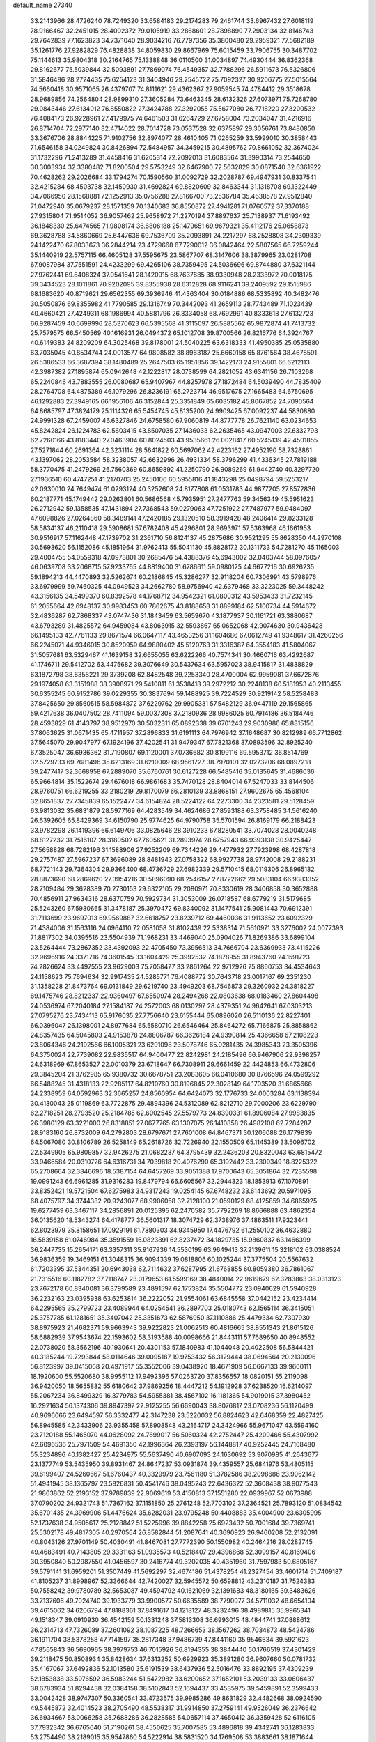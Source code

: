 default_name                                                                    
27340
  33.2143966  28.4726240  78.7249320  33.6584183  29.2174283  79.2461744
  33.6967432  27.6018119  78.9166467  32.2451015  28.4002372  79.0105919
  33.2868601  28.7898890  77.2903134  32.8146743  29.7642839  77.1623823
  34.7371040  28.9034216  76.7797356  35.3800480  29.2959321  77.5682189
  35.1261776  27.9282829  76.4828838  34.8059830  29.8667969  75.6015459
  33.7906755  30.3487702  75.1144613  35.9804318  30.2164765  75.1338848
  36.0110500  31.0034897  74.4930444  36.8362368  29.8162677  75.5039844
  32.5093891  27.7869074  76.4549357  32.7788296  26.5911673  76.5326806
  31.5846486  28.2724435  75.6254123  31.3404946  29.2545722  75.7092327
  30.9206775  27.5015564  74.5660418  30.9571065  26.4379707  74.8111621
  29.4362367  27.9059545  74.4784412  29.3518678  28.9689856  74.2564804
  28.9899310  27.3605284  73.6463345  28.6132326  27.6073971  75.7268780
  29.0843446  27.6134012  76.8550822  27.3424788  27.3292055  75.5677080
  26.7718220  27.3200532  76.4084173  26.9228961  27.4179975  74.6461503
  31.6264729  27.6758004  73.2034047  31.4216916  26.8714704  72.2977140
  32.4714022  28.7014728  73.0537528  32.6375897  29.3056761  73.8480850
  33.3676706  28.8844225  71.9102756  32.8974077  28.4610405  71.0265259
  33.5999010  30.3858443  71.6546158  34.0249824  30.8426894  72.5484957
  34.3459215  30.4895762  70.8661052  32.3674024  31.1732296  71.2413289
  31.4458416  31.6205314  72.2092013  31.6083564  31.3990314  73.2544650
  30.3003934  32.3380482  71.8200504  29.5753249  32.6467900  72.5632829
  30.0871540  32.6361922  70.4628262  29.2026684  33.1794274  70.1590560
  31.0092729  32.2028787  69.4947931  30.8337541  32.4215284  68.4503738
  32.1450930  31.4692824  69.8820609  32.8463344  31.1318708  69.1322449
  34.7066950  28.1568881  72.1252913  35.0756288  27.8166700  73.2536784
  35.4638578  27.9512840  71.0472940  35.0679237  28.1571359  70.1340683
  36.8550872  27.4941281  71.0760572  37.3370188  27.9315804  71.9514052
  36.9057462  25.9658972  71.2270194  37.8897637  25.7138937  71.6193492
  36.1848330  25.6474565  71.9808174  36.6806188  25.1479651  69.9679321
  35.4112176  25.0658873  69.3628788  34.5860669  25.6447636  69.7536709
  35.2093891  24.2217297  68.2528808  34.2309339  24.1422470  67.8033673
  36.2844214  23.4729668  67.7290012  36.0842464  22.5807565  66.7259244
  35.1440919  22.5757115  66.4605128  37.5595675  23.5867707  68.3147606
  38.3879965  23.0281708  67.9087984  37.7551591  24.4233299  69.4265106
  38.7359495  24.5036696  69.8744880  37.6321144  27.9762441  69.8408324
  37.0541641  28.1420915  68.7637685  38.9330948  28.2333972  70.0018175
  39.3434523  28.1011861  70.9202095  39.8355938  28.6312828  68.9116241
  39.2409592  29.1515986  68.1683620  40.8719621  29.6562355  69.3936946
  41.4363404  30.0184886  68.5335892  40.3482476  30.5050876  69.8355982
  41.7790585  29.1316749  70.3442093  41.2659113  28.7743489  71.1023439
  40.4660421  27.4249311  68.1986994  40.5881796  26.3334058  68.7692991
  40.8333618  27.6132723  66.9287459  40.6699996  28.5370623  66.5395568
  41.3115097  26.5885562  65.9872874  41.7413732  25.7579575  66.5450569
  40.1616931  26.0494372  65.1012708  39.8700566  26.8216776  64.3924767
  40.6149383  24.8209209  64.3025468  39.8178001  24.5040225  63.6318333
  41.4950385  25.0535880  63.7035045  40.8534744  24.0013577  64.9808582
  38.8963187  25.6660158  65.8761564  38.4678591  26.5386533  66.3687394
  38.1480489  25.2647503  65.1951856  39.1422173  24.9155801  66.6212113
  42.3987382  27.1895874  65.0942648  42.1222817  28.0738599  64.2821052
  43.6341156  26.7103268  65.2240846  43.7883555  26.0080687  65.9407967
  44.8257978  27.1872484  64.5039490  44.7835409  28.2764708  64.4875389
  46.1079296  26.8236191  65.2723714  46.9517675  27.1665483  64.6750695
  46.1292883  27.3949165  66.1956106  46.3152844  25.3351849  65.6035182
  45.8067852  24.7090564  64.8685797  47.3824179  25.1114326  65.5454745
  45.8135200  24.9909425  67.0092237  44.5830880  24.9991328  67.2459007
  46.6327846  24.6758580  67.9060819  44.8777778  26.7621140  63.0234653
  45.8242824  26.1224783  62.5603415  43.8507035  27.1436033  62.2635465
  43.0947003  27.6332793  62.7260166  43.8183440  27.0463904  60.8024503
  43.9535661  26.0028417  60.5245139  42.4501855  27.5271844  60.2691364
  42.3231114  28.5641822  60.5697062  42.4223162  27.4952190  58.7328861
  43.1397062  28.2053584  58.3238057  42.6632996  26.4931334  58.3796299
  41.4336345  27.7819188  58.3770475  41.2479269  26.7560369  60.8659892
  41.2250790  26.9089269  61.9442740  40.3297720  27.1936510  60.4747251
  41.2170703  25.2450106  60.5955816  41.1843298  25.0498794  59.5253217
  42.0930010  24.7649474  61.0293124  40.3252608  24.8177808  61.0531783
  44.9877205  27.8572836  60.2187771  45.1749442  29.0263801  60.5686568
  45.7935951  27.2477763  59.3456349  45.5951623  26.2712942  59.1358535
  47.1431894  27.7368543  59.0279063  47.7251922  27.7487977  59.9484097
  47.6098826  27.0264860  58.3489141  47.2420185  29.1320510  58.3919428
  48.2406414  29.8233128  58.5834137  46.2110418  29.5908681  57.6782408
  45.4296801  28.9693971  57.5363968  46.1661953  30.9516917  57.1162448
  47.1739702  31.2361710  56.8124137  45.2875686  30.9521295  55.8628350
  44.2970108  30.5693620  56.1152086  45.1851964  31.9762413  55.5041130
  45.8828172  30.1311733  54.7281270  45.1165003  29.4004755  54.0559318
  47.0973801  30.2685476  54.4388376  45.6943002  32.0403744  58.0976057
  46.0639708  33.2068715  57.9233765  44.8819400  31.6786611  59.0980125
  44.6677216  30.6926235  59.1894213  44.4470893  32.5262674  60.2186845
  45.3286277  32.9118204  60.7306991  43.5798976  33.6979999  59.7460325
  44.0949523  34.2662780  58.9756940  42.6379468  33.3223025  59.3448242
  43.3156135  34.5499370  60.8392578  44.1768712  34.9542321  61.0800312
  43.5953433  31.7232145  61.2055664  42.6948137  30.9983453  60.7862675
  43.8188658  31.8899184  62.5100734  44.5914672  32.4836287  62.7868337
  43.0747436  31.1843459  63.5659670  43.1877937  30.1161721  63.3880687
  43.6793289  31.4825572  64.9459084  43.8063915  32.5593867  65.0652068
  42.9074630  30.9436428  66.1495133  42.7761133  29.8671574  66.0647117
  43.4653256  31.1604686  67.0612749  41.9348617  31.4260256  66.2245071
  44.9346015  30.8520959  64.9880402  45.5120763  31.3316387  64.3554183
  41.5804067  31.5057681  63.5329467  41.1639158  32.6655055  63.6222266
  40.7574341  30.4660716  63.4292687  41.1746711  29.5412702  63.4475682
  39.3076649  30.5437634  63.5957023  38.9415817  31.4838829  63.1872798
  38.6358221  29.3739208  62.8482548  39.2253340  28.4700004  62.9959081
  37.6672876  29.1974058  63.3151988  38.3908971  29.5410811  61.3538418
  39.2972212  30.2248138  60.5181953  40.2113455  30.6355245  60.9152786
  39.0229355  30.3837694  59.1488925  39.7224529  30.9219142  58.5258483
  37.8425650  29.8560515  58.5984872  37.6229762  29.9905331  57.5482129
  36.9447119  29.1565865  59.4217638  36.0407502  28.7411094  59.0037308
  37.2180936  28.9986025  60.7914186  36.5184746  28.4593829  61.4143797
  38.9512970  30.5032311  65.0892338  39.6701243  29.9030986  65.8815156
  37.8063625  31.0671435  65.4711957  37.2896833  31.6191113  64.7976942
  37.1648687  30.8212989  66.7712862  37.5645070  29.9047977  67.1924196
  37.4202541  31.9479347  67.7821368  37.0893596  32.8925240  67.3525047
  36.6936362  31.7190807  69.1120001  37.0736682  30.8199116  69.5953712
  36.8514769  32.5729733  69.7681496  35.6213169  31.6210009  68.9561727
  38.7970101  32.0273206  68.0897218  39.2477417  32.3668958  67.2889070
  35.6760761  30.6127228  66.5485416  35.0135645  31.4686036  65.9664814
  35.1522674  29.4676018  66.9861683  35.7470128  28.8404014  67.5247033
  33.8144506  28.9760751  66.6219255  33.2180219  29.8170079  66.2810139
  33.8868151  27.9602675  65.4568104  32.8651837  27.7345839  65.1522477
  34.6154824  28.5224122  64.2273300  34.2323581  29.5128459  63.9813032
  35.6831879  28.5977169  64.4283549  34.4624686  27.8593188  63.3758485
  34.5616240  26.6392605  65.8429369  34.6150790  25.9774625  64.9790758
  35.5701594  26.8169179  66.2188423  33.9782298  26.1419396  66.6149706
  33.0825646  28.3910233  67.8280541  33.7074028  28.0040248  68.8127232
  31.7516107  28.3180502  67.7605621  31.2893974  28.6757943  66.9393138
  30.9425447  27.5658828  68.7282196  31.1588906  27.9252209  69.7344226
  29.4477932  27.7923998  68.4287818  29.2757487  27.5967237  67.3696089
  28.8481943  27.0758322  68.9927738  28.9742008  29.2188231  68.7721143
  29.7364304  29.9366400  68.4736729  27.6982339  29.5710415  68.0119306
  26.8965132  28.8873690  68.2869620  27.3954216  30.5896090  68.2546157
  27.8722662  29.5083104  66.9383352  28.7109484  29.3628389  70.2730153
  29.6322105  29.2080971  70.8330619  28.3406858  30.3652888  70.4856911
  27.9634316  28.6370759  70.5929734  31.3053009  26.0718587  68.6779219
  31.5179685  25.5243260  67.5930665  31.3478187  25.3970472  69.8340092
  31.1477541  25.9081443  70.6912391  31.7113699  23.9697013  69.9569887
  32.6618757  23.8239712  69.4460036  31.9113652  23.6092329  71.4384006
  31.1563116  24.0964110  72.0581058  31.8102439  22.5338314  71.5610971
  33.3276002  24.0077393  71.8817302  34.0395516  23.5504939  71.1968231
  33.4469040  25.0904026  71.8269386  33.6899104  23.5264444  73.2867352
  33.4392093  22.4705450  73.3956513  34.7666704  23.6369933  73.4115226
  32.9696916  24.3371716  74.3601545  33.1604429  25.3992532  74.1878955
  31.8943760  24.1591723  74.2826624  33.4497555  23.9629003  75.7058477
  33.2861264  22.9712926  75.8860753  34.4534643  24.1158623  75.7694634
  32.9917435  24.5285771  76.4088772  30.7643718  23.0017167  69.2351230
  31.1358228  21.8473764  69.0131849  29.6219740  23.4949203  68.7546873
  29.3260932  24.3818227  69.1475746  28.8212337  22.9360497  67.6550974
  28.2494268  22.0803638  68.0183460  27.8604498  24.0536974  67.2040184
  27.1584187  24.2572003  68.0130297  28.4379351  24.9642641  67.0303213
  27.0795276  23.7434113  65.9176035  27.7756640  23.6155444  65.0896020
  26.5110136  22.8227401  66.0396047  26.1398001  24.8977684  65.5580710
  26.6546464  25.8464272  65.7166875  25.8858862  24.8357435  64.5045803
  24.9153878  24.8806787  66.3626184  24.9390814  25.4366658  67.2108223
  23.8064346  24.2192566  66.1005321  23.6291098  23.5078746  65.0281435
  24.3985343  23.3505396  64.3750024  22.7739082  22.9835517  64.9400477
  22.8242981  24.2185496  66.9467906  22.9398257  24.6318969  67.8653527
  22.0010379  23.6718647  66.7308911  29.6661459  22.4424853  66.4732806
  29.3845204  21.3762985  65.9380732  30.6678751  23.2083605  66.0410680
  30.8766596  24.0599292  66.5488245  31.4318133  22.9285117  64.8210760
  30.8196845  22.3028149  64.1703520  31.6865666  24.2338959  64.0592963
  32.3665257  24.8560954  64.6424073  32.1776733  24.0003284  63.1138394
  30.4130043  25.0119869  63.7722875  29.4894396  24.5312089  62.8212710
  29.7000206  23.6229790  62.2718251  28.2793520  25.2184785  62.6002545
  27.5579773  24.8390331  61.8906084  27.9983835  26.3980129  63.3221000
  26.8318851  27.0677765  63.1307075  26.1410858  26.4982108  62.7284287
  28.9183160  26.8732009  64.2792803  28.6797671  27.7601008  64.8467371
  30.1206088  26.1779839  64.5067080  30.8106789  26.5258149  65.2618726
  32.7226940  22.1550509  65.1145389  33.5096702  22.5349905  65.9809857
  32.9426275  21.0682237  64.3795439  32.2436203  20.8320043  63.6815472
  33.9466584  20.0310726  64.6316731  34.7039818  20.4076290  65.3192442
  33.2309349  18.8225322  65.2708664  32.3846696  18.5387154  64.6457269
  33.9051388  17.9700643  65.3051864  32.7235598  19.0991243  66.6961285
  31.9316283  19.8479794  66.6605567  32.2944323  18.1853913  67.1070891
  33.8352421  19.5721504  67.6275983  34.9317243  19.0254145  67.6748232
  33.6143692  20.5971095  68.4075797  34.3744382  20.9243077  68.9906058
  32.7128100  21.0590129  68.4125859  34.6865925  19.6277459  63.3467117
  34.2856891  20.0125395  62.2470582  35.7792269  18.8666888  63.4862354
  36.0135620  18.5343274  64.4178777  36.5601317  18.3074729  62.3738976
  37.4863511  17.9323441  62.8023979  35.8158651  17.0929191  61.7880303
  34.9345950  17.4476792  61.2550102  36.4632880  16.5839158  61.0746984
  35.3591559  16.0823891  62.8237472  34.1829735  15.9860837  63.1466399
  36.2447735  15.2654171  63.3357311  35.9167936  14.5530199  63.9649413
  37.2139611  15.3218102  63.0388524  36.9836359  19.3469151  61.3048315
  36.9094339  19.0818806  60.1025244  37.3775504  20.5567632  61.7203395
  37.5344351  20.6943038  62.7114632  37.6287995  21.6768855  60.8059380
  36.7861067  21.7315516  60.1182782  37.7118747  23.0179653  61.5599169
  38.4840014  22.9619679  62.3283863  38.0313123  23.7672178  60.8340081
  36.3799589  23.4891597  62.1753824  35.5504772  23.0940629  61.5940928
  36.2232163  23.0395938  63.6253814  36.2222052  21.9554061  63.6845558
  37.0442152  23.4234414  64.2295565  35.2799723  23.4089944  64.0254541
  36.2897703  25.0180743  62.1565114  36.3415051  25.3757785  61.1281651
  35.3407042  25.3351673  62.5876950  37.1110886  25.4479334  62.7307930
  38.8975923  21.4682371  59.9663943  39.9222823  21.0062513  60.4816665
  38.8551343  21.8615126  58.6882939  37.9543674  22.1593602  58.3193588
  40.0098666  21.8443111  57.7689650  40.8948552  22.0738020  58.3562196
  40.1930641  20.4301153  57.1840983  41.1044048  20.4022508  56.5844421
  40.3185244  19.7293844  58.0114646  39.0095187  19.9753432  56.3129444
  38.0694564  20.2130096  56.8123997  39.0415068  20.4971917  55.3552006
  39.0438920  18.4671909  56.0667133  39.9660111  18.1920600  55.5520680
  38.9955112  17.9492396  57.0263720  37.8356557  18.0820151  55.2119098
  36.9420050  18.5655882  55.6180642  37.9869256  18.4447212  54.1912928
  37.6238520  16.6214097  55.2067234  36.8499329  16.3779783  54.5955381
  38.4567102  16.1181365  54.9019015  37.3980452  16.2921634  56.1374306
  39.8947397  22.9125255  56.6690043  38.8076817  23.0708236  56.1120499
  40.9696066  23.6494597  56.3332477  42.3147238  23.5220032  56.8824623
  42.6468359  22.4827425  56.8945585  42.3433906  23.9355458  57.8908548
  43.2164717  24.3424966  55.9671047  43.5594160  23.7120188  55.1465070
  44.0628092  24.7699017  56.5060324  42.2752447  25.4209466  55.4307992
  42.6096536  25.7971509  54.4691350  42.1996364  26.2393197  56.1448817
  40.9252445  24.7108480  55.3234896  40.1382427  25.4234975  55.5637490
  40.6907093  24.1630692  53.9070985  41.2643677  23.1377749  53.5435950
  39.8931467  24.8647237  53.0931874  39.4359557  25.6841976  53.4805115
  39.6199407  24.5260667  51.6760437  40.3329979  23.7561180  51.3782586
  38.2098686  23.9062142  51.4941945  38.1365797  23.5826831  50.4541746
  38.0495243  22.6436322  52.3608438  38.9077543  21.9863862  52.2193152
  37.9789839  22.9069619  53.4150813  37.1551280  22.0939967  52.0673988
  37.0790202  24.9321743  51.7367162  37.1151850  25.2761248  52.7703102
  37.2364521  25.7893120  51.0834542  35.6701435  24.3969906  51.4476624
  35.6282031  23.9795248  50.4408883  35.4004900  23.6305995  52.1737638
  34.9505617  25.2128842  51.5225996  39.8842258  25.6923432  50.7001684
  39.7369741  25.5302178  49.4817305  40.2970564  26.8582844  51.2087641
  40.3690923  26.9460208  52.2132091  40.8043126  27.9701149  50.4030491
  41.8467081  27.7772390  50.1550982  40.2464216  28.0282745  49.4683491
  40.7143805  29.3331163  51.0935573  40.5218407  29.4396868  52.3099157
  40.8169406  30.3950840  50.2987550  41.0456597  30.2416774  49.3202035
  40.4351960  31.7597983  50.6805167  39.5791141  31.6959201  51.3507449
  41.5692297  32.4674186  51.4378254  41.2327454  33.4601714  51.7409187
  41.8105237  31.8998967  52.3366644  42.7420027  32.5945572  50.6598812
  43.2310187  31.7524383  50.7558242  39.9780789  32.5653087  49.4594792
  40.1621069  32.1391683  48.3180165  39.3483626  33.7137606  49.7024740
  39.1933779  33.9900577  50.6635589  38.7790977  34.5711032  48.6654104
  39.4615062  34.6206794  47.8188361  37.8491617  34.1218127  48.3232496
  38.4989815  35.9965341  49.1518347  39.0910930  36.4542159  50.1331248
  37.5813308  36.6993015  48.4844741  37.0888612  36.2314713  47.7326089
  37.2601092  38.1087225  48.7266653  38.1567262  38.7034873  48.5424786
  36.1911704  38.5378258  47.7141597  35.2817348  37.9486739  47.8441160
  35.9546634  39.5921623  47.8565843  36.5690965  38.3979753  46.7015926
  36.8194355  38.3844440  50.1766519  37.4301429  39.2118475  50.8508934
  35.8428634  37.6313252  50.6929923  35.3891280  36.9607660  50.0781732
  35.4167067  37.6492836  52.1013580  35.6191539  38.6437936  52.5016476
  33.8892195  37.4309239  52.1853838  33.5976592  36.5983244  51.5472982
  33.6200652  37.1652101  53.2039133  33.0606437  38.6783934  51.8294438
  32.0384158  38.5102843  52.1694437  33.4535975  39.5459891  52.3599433
  33.0042428  38.9747307  50.3360541  33.4723575  39.9985286  49.8631829
  32.4482668  38.0924590  49.5445872  32.4014523  38.2705490  48.5538317
  31.9914850  37.2759141  49.9526049  36.2376642  36.6934667  53.0066258
  35.7688286  36.2828585  54.0657114  37.4650412  36.3359428  52.6116105
  37.7932342  36.6765640  51.7190261  38.4550625  35.7007585  53.4896818
  39.4342741  36.1283833  53.2754490  38.2189015  35.9547860  54.5222914
  38.5831520  34.1769508  53.3883661  38.1871644  33.5510708  52.3990453
  39.2354022  33.5873945  54.3923827  39.5128773  34.1768453  55.1724586
  39.5718447  32.1561232  54.4927991  40.0122553  31.8267241  53.5572911
  40.6199395  31.9589738  55.6137030  40.2112498  32.4053858  56.5230290
  40.9253244  30.4761076  55.9104183  40.0430264  29.9679510  56.2976916
  41.2611985  29.9698736  55.0059810  41.7043786  30.3938033  56.6682637
  41.9440284  32.6762816  55.2572696  42.5816578  32.0151868  54.6687714
  41.7590813  33.5681687  54.6592750  42.6932740  33.1321042  56.5094305
  42.1001725  33.8695827  57.0490652  42.8922452  32.2844880  57.1617227
  43.6357076  33.5880349  56.2141304  38.3180366  31.3058439  54.7240167
  37.3878070  31.7408382  55.3982811  38.2966907  30.0731910  54.2099161
  39.0965217  29.7516964  53.6722792  37.1860148  29.1281331  54.4042931
  36.6216005  29.4641760  55.2684520  36.2049539  29.1541862  53.2149126
  35.7441736  30.1417909  53.1832381  36.9035001  28.9262606  51.8732624
  37.4230630  27.9702553  51.8685391  36.1552382  28.9373356  51.0867307
  37.6181984  29.7251615  51.6813282  35.0781972  28.1202206  53.3490163
  35.4670172  27.1046612  53.2852265  34.5600411  28.2500159  54.2946901
  34.3534763  28.2562731  52.5535379  37.6680313  27.7185202  54.7422335
  38.6229318  27.2081946  54.1528843  36.9641345  27.0845844  55.6801565
  36.1841955  27.5833930  56.0963392  37.1222361  25.6820578  56.0566398
  37.9727348  25.2617503  55.5257886  37.3826323  25.5819953  57.5670833
  36.5417771  26.0052087  58.1192907  37.4797493  24.5307900  57.8434502
  38.9101485  26.4461546  58.0136956  38.3994262  27.6833480  58.0803087
  35.8910960  24.8461483  55.6851568  34.7754827  25.3625220  55.6751513
  36.0826922  23.5456535  55.4714488  37.0377985  23.2076657  55.5248806
  35.0457449  22.5460227  55.7182400  34.0766124  22.9338807  55.3996903
  35.3565537  21.2926179  54.8922784  36.3336916  20.8963185  55.1665901
  34.5989692  20.5311876  55.0811994  35.3521134  21.5365909  53.8297886
  34.9732826  22.2360220  57.2283934  35.9838844  22.3407703  57.9336006
  33.7883315  21.8707196  57.7173140  32.9905360  21.8598383  57.0887641
  33.5193028  21.4964408  59.1048793  34.3893706  20.9822075  59.5166718
  33.2736850  22.7747171  59.9177532  34.1165859  23.4561848  59.8039101
  32.3696466  23.2659892  59.5608826  33.1543522  22.5237791  60.9724358
  32.3078636  20.5488994  59.2044163  31.4441574  20.5247872  58.3275392
  32.1976933  19.8164326  60.3098952  32.9503363  19.8719591  60.9888741
  31.0098544  19.0508700  60.6953330  30.3427224  18.9377719  59.8435220
  31.4675962  17.6456575  61.1131426  31.9025694  17.1546434  60.2416871
  32.2614747  17.7453323  61.8555706  30.3869078  16.7423587  61.6780340
  29.4158326  16.1719440  60.8304156  29.4339403  16.3835593  59.7692988
  28.4264445  15.3214530  61.3646443  27.6790852  14.8811332  60.7199221
  28.4089277  15.0427836  62.7493258  27.4530838  14.2321341  63.2733416
  27.6089151  14.0799264  64.2242198  29.3963425  15.5926151  63.5911791
  29.3982367  15.3631981  64.6468348  30.3800738  16.4420192  63.0537492
  31.1403351  16.8581572  63.6997810  30.2429435  19.7953209  61.8007520
  30.8051539  20.0812344  62.8559996  28.9712973  20.1391168  61.5801070
  28.5307943  19.8637755  60.7081280  28.0812031  20.6176177  62.6455823
  28.6412999  21.2597754  63.3269509  26.9491219  21.4729623  62.0375429
  27.3995177  22.3080902  61.4981006  26.3954379  20.8721332  61.3151029
  25.9473740  22.0269068  63.0621607  25.6324317  21.3480392  64.0612618
  25.4267329  23.1473281  62.8595264  27.5804507  19.4021683  63.4416097
  26.7741997  18.6177246  62.9440731  28.0665736  19.2389178  64.6728720
  28.7117574  19.9431657  65.0167635  27.7733550  18.1236091  65.5743538
  27.6911894  17.2222948  64.9671809  28.9754876  17.9508589  66.5147268
  29.0501689  18.8077273  67.1864669  28.8593969  17.0395343  67.1015917
  29.8928516  17.8720381  65.9303667  26.4321365  18.2542216  66.3334900
  26.2217473  17.5743643  67.3467785  25.5297259  19.1301869  65.8738657
  25.8066361  19.7382461  65.1044421  24.1972414  19.3497524  66.4550045
  24.0037454  18.5690062  67.1876868  24.1323427  20.7002472  67.1980097
  24.1504880  21.4881863  66.4554195  22.8022550  20.7729399  67.9616285
  22.6562039  21.7637923  68.3886207  21.9598005  20.5647444  67.3062981
  22.8069192  20.0340236  68.7578201  25.3353862  20.9224249  68.1431458
  25.4283751  20.0712392  68.8105708  26.2473027  20.9794991  67.5501455
  25.2625951  22.1953532  68.9921953  26.2044635  22.3291321  69.5214162
  25.0923671  23.0593377  68.3572153  24.4589640  22.1220927  69.7233792
  23.0979744  19.2162729  65.3902555  22.1530446  18.4500099  65.5946241
  23.2584034  19.8469324  64.2190610  24.0580180  20.4724423  64.1283549
  22.5248852  19.4699115  62.9973759  21.4558857  19.4469842  63.2106945
  22.7990687  20.4801974  61.8660264  23.8789476  20.5592589  61.7414300
  22.3875407  20.0685013  60.9450286  22.2181896  21.8941161  62.0260047
  22.5291918  22.3154642  62.9775390  22.7269961  22.7800950  60.8894405
  22.3609888  23.7970830  61.0283718  23.8158542  22.8021518  60.8916489
  22.3771813  22.3867685  59.9358309  20.6934074  21.9110481  61.9372827
  20.2716583  21.3203508  62.7412713  20.3294039  22.9338906  62.0312095
  20.3634348  21.4987959  60.9835627  22.9318161  18.0660588  62.5069920
  22.1515408  17.4041823  61.8194631  24.1418775  17.6250011  62.8673848
  24.7323586  18.2825150  63.3623385  24.7904650  16.3572778  62.5034395
  25.8017634  16.3941560  62.9075855  24.1212955  15.1670633  63.2131874
  23.0645054  15.1251213  62.9487122  24.5953030  14.2392820  62.8909406
  24.2646786  15.2888311  64.7410097  25.3183474  15.2007933  65.0142942
  23.9101893  16.2638128  65.0783957  23.4559732  14.2047493  65.4456986
  23.8804213  13.0266095  65.4609892  22.3305719  14.4831805  65.9229311
  25.0030710  16.2236574  60.9860396  24.5936051  15.2422138  60.3607658
  25.6099614  17.2545417  60.3809854  25.9671406  17.9913211  60.9856419
  25.8246799  17.4009004  58.9256828  26.0678210  16.4179329  58.5161033
  24.5188789  17.8761015  58.2485350  24.6466818  17.8734219  57.1645417
  23.7425885  17.1458085  58.4793136  24.0082161  19.2549029  58.7110159
  22.9230291  19.2109450  58.8139920  24.4239771  19.4858002  59.6900522
  24.3614387  20.4031528  57.7591531  24.2914993  21.3388220  58.3160790
  25.3915116  20.2852534  57.4284713  23.4324073  20.4740641  56.6131212
  22.4669843  20.2044613  56.7821912  23.6893536  20.9133692  55.3953164
  24.8823376  21.2334516  55.0048338  25.6723133  21.0490457  55.6059996
  25.0521954  21.4325595  54.0215095  22.7489924  21.0611696  54.5159181
  21.7782486  20.8626106  54.7331893  23.0047106  21.3688762  53.5819546
  27.0088628  18.3217941  58.6091629  27.3276109  19.2211054  59.3837000
  27.6623749  18.1172177  57.4691941  27.3317283  17.3821320  56.8521630
  28.8177880  18.9102690  57.0337050  29.4636745  19.0744631  57.8954825
  29.6220188  18.1176641  55.9968083  28.9988387  17.8779390  55.1352083
  30.4647560  18.7191332  55.6574596  30.1794042  16.8504658  56.6024628
  31.1583376  16.8791088  57.3347735  29.5568981  15.7211664  56.3716790
  29.9411111  14.8657890  56.7456026  28.6966953  15.7223207  55.8313540
  28.4242252  20.2941181  56.5001727  27.3554957  20.4554372  55.9093958
  29.3003200  21.2816074  56.6690868  30.1759072  21.0569695  57.1377531
  29.1154428  22.6959467  56.3043266  28.4420111  22.7654932  55.4493388
  28.5005265  23.5089397  57.4692998  28.4345134  24.5486706  57.1498488
  27.0770913  23.0557796  57.8137188  26.6404057  23.7488754  58.5328237
  26.4666731  23.0512451  56.9111733  27.0909002  22.0588304  58.2542162
  29.3396246  23.4675190  58.7561228  30.3249452  23.8902039  58.5685035
  28.8546554  24.0543134  59.5353082  29.4487726  22.4416262  59.1089143
  30.4517799  23.3208833  55.8883062  31.5200035  22.8469987  56.2734604
  30.4037382  24.4040042  55.1179794  29.4917541  24.7539246  54.8407412
  31.5366236  25.3012159  54.9154097  32.4648184  24.7650791  55.1078068
  31.5508040  25.7596562  53.4563534  31.6426426  24.9003003  52.7939357
  30.6209032  26.2760596  53.2280857  32.3919552  26.4319444  53.2858874
  31.4446792  26.4864659  55.8917021  30.3476356  26.9666260  56.1759634
  32.5822110  26.9805949  56.3866004  33.4460997  26.5178950  56.1199464
  32.6695371  28.1207744  57.3129930  31.7003579  28.6123242  57.3539557
  33.0086491  27.6673803  58.7565579  34.0132246  27.2403820  58.7625284
  33.0016786  28.8955423  59.6931351  31.9994286  29.3236699  59.7408566
  33.3197663  28.6116840  60.6956348  33.6941066  29.6590400  59.3397752
  32.0302458  26.5722690  59.2438667  31.0085708  26.9150186  59.0948892
  32.1736906  25.6797462  58.6342383  32.1939134  26.1472974  60.7088850
  31.8830958  26.9498194  61.3779831  31.5621410  25.2801214  60.8986918
  33.2324999  25.8806877  60.9069059  33.6898762  29.1304541  56.7790440
  34.8887080  28.8450950  56.7776110  33.2289688  30.3022631  56.3256124
  32.2262033  30.4617869  56.3971449  34.0732225  31.4196918  55.8622466
  35.0394863  31.0267730  55.5523943  33.4164275  32.0901351  54.6411952
  33.1473315  31.3194036  53.9165561  32.5058443  32.6004818  54.9591634
  34.3601641  33.0996600  53.9623695  34.7699834  33.7768675  54.7109472
  35.1917432  32.5599382  53.5072651  33.6763395  33.9621329  52.8927463
  32.9107461  34.5827440  53.3615380  34.4361058  34.6115646  52.4631901
  33.0518703  33.1402302  51.7650512  33.8086624  32.4569462  51.3727890
  32.2338905  32.5384347  52.1652221  32.5546848  33.9950355  50.6649546
  31.9252150  34.7324311  50.9814178  33.3099115  34.4503643  50.1598076
  32.0245583  33.4490248  49.9851748  34.3124582  32.4269133  56.9935801
  33.3470128  32.8567033  57.6201967  35.5656947  32.8278604  57.2298079
  36.2898224  32.4476826  56.6288296  35.9691601  33.8621641  58.1971575
  35.1472492  34.0476563  58.8916865  37.1671523  33.3587219  59.0228114
  36.8841621  32.4430139  59.5430745  37.9955621  33.1342749  58.3478479
  37.6261236  34.3998405  60.0591137  37.8211565  35.3498805  59.5620338
  36.8365544  34.5560461  60.7947991  38.9201921  33.9796133  60.7621520
  38.7580876  33.0889552  61.3672726  39.6784668  33.7622645  60.0082799
  39.3856277  35.1428305  61.6435828  39.2789756  36.0713988  61.0749127
  38.7492558  35.2076053  62.5289635  40.8024339  34.9981668  62.0309370
  41.1011199  35.7819742  62.6048029  40.9747686  34.1567781  62.5715431
  41.4051237  34.9913259  61.2092008  36.2971395  35.1865984  57.4972348
  37.3265778  35.3089130  56.8301967  35.4754525  36.1983878  57.7482571
  34.6774611  36.0030007  58.3423894  35.7806965  37.6066704  57.5022897
  36.4048680  37.7036774  56.6108262  34.4817243  38.4060584  57.2952882
  33.8538384  38.2683996  58.1714070  34.7617917  39.4591083  57.2552319
  33.6524432  38.1035124  56.0323892  34.2825230  38.2386270  55.1555385
  33.0086505  36.7137143  56.0004972  32.3033450  36.6504462  55.1743245
  33.7723136  35.9567160  55.8343452  32.4942949  36.5151475  56.9403194
  32.5074352  39.1153778  55.9554338  31.9446484  38.9666362  55.0334386
  31.8392099  38.9931426  56.8081022  32.9175603  40.1224865  55.9553092
  36.5366635  38.1791863  58.7132476  36.2560133  37.8043752  59.8547136
  37.4275013  39.1457347  58.4892193  37.5777016  39.4466489  57.5282003
  38.1277188  39.8682605  59.5605982  37.5179188  39.8319545  60.4637720
  39.4609015  39.1947326  59.8892456  39.2981987  38.1333917  60.0842281
  40.1429813  39.3001927  59.0445160  40.0142729  39.8006961  61.0445232
  39.4834856  39.4293019  61.7993517  38.3326023  41.3381110  59.1961573
  38.8591137  41.6583314  58.1307165  37.8633239  42.2428821  60.0614400
  37.4346145  41.8795626  60.9090226  37.8196540  43.7035740  59.8568828
  37.1837431  44.1137885  60.6388608  39.2326088  44.2939331  60.0751311
  39.9117839  43.9143323  59.3100178  39.1737302  45.3782846  59.9731563
  39.7995178  43.9562558  61.4706254  39.1109950  44.3310343  62.2265306
  39.8613390  42.8746845  61.5901614  41.2095982  44.5180867  61.7281861
  41.5017729  44.2964655  62.7557906  41.9073070  43.9936213  61.0721039
  41.3296504  45.9686604  61.4748064  41.9589979  46.2290538  60.7215687
  40.6624387  46.9498356  62.0523937  39.8674257  46.7599060  63.0569513
  39.8946114  45.8690572  63.5361317  39.3768066  47.5359746  63.4827784
  40.7623754  48.1667647  61.6266915  41.4793675  48.4136270  60.9542996
  40.1828071  48.8768381  62.0561739  37.1433193  44.1456552  58.5318619
  37.6411325  45.0678478  57.8782580  36.0214031  43.5301245  58.0847058
  35.1870075  42.5688885  58.8016494  34.9995657  42.8838860  59.8291744
  35.6606035  41.5873419  58.7894178  33.8786899  42.4825384  58.0200441
  33.2030044  43.2788412  58.3353186  33.4037310  41.5074558  58.1328248
  34.3479675  42.7286015  56.5862252  33.5357030  43.0797697  55.9491820
  34.7794913  41.8126688  56.1786206  35.4517665  43.7784100  56.7495857
  36.2148593  43.6105489  55.9911621  34.8860741  45.1975931  56.5605992
  34.8670058  45.7211857  55.4526639  34.4621911  45.8422209  57.6489755
  34.5371553  45.3624290  58.5320851  33.9386907  47.2146637  57.6894542
  33.1082050  47.3029845  56.9902389  33.4068236  47.4695377  59.1113246
  33.2702312  48.5417257  59.2587497  32.4230199  47.0099425  59.1949399
  34.2867427  46.9251240  60.2258241  35.4207461  47.6428352  60.6503131
  35.6516233  48.6099058  60.2213658  36.2577465  47.1085790  61.6444372
  37.1223705  47.6672264  61.9750993  35.9618162  45.8626621  62.2226780
  36.5998747  45.4673414  62.9986687  34.8318547  45.1403974  61.8016173
  34.5973963  44.1877039  62.2598650  33.9941924  45.6727560  60.8053275
  33.1179478  45.1215077  60.4944473  34.9647648  48.3001075  57.3078532
  34.5852475  49.4407566  57.0611163  36.2593817  47.9701366  57.2865485
  36.5018877  47.0057858  57.4656328  37.3577487  48.9416523  57.2742402
  37.0808582  49.7377973  57.9657932  38.5949476  48.2121116  57.8323767
  38.2943968  47.6306038  58.7063617  38.9625389  47.5147630  57.0802941
  39.7523514  49.1177083  58.2688614  40.5250408  48.4897890  58.7054993
  40.1868107  49.6112782  57.4009735  39.3487221  50.1595109  59.3072194
  38.4165620  49.9983123  60.0796051  40.0488467  51.2634934  59.3807350
  39.7553087  51.9733263  60.0362788  40.7904365  51.4358714  58.7188029
  37.6234074  49.6283716  55.9146063  38.4450851  50.5417454  55.8317414
  36.9391450  49.2191834  54.8455321  36.2288614  48.5136342  54.9876132
  37.0598249  49.7651187  53.4888758  37.5012755  50.7629292  53.5287146
  38.0129273  48.8474705  52.6919230  39.0233749  48.9920543  53.0749292
  37.7557249  47.8083751  52.8733878  38.0257040  49.0516151  51.1829324
  36.9999846  49.1767186  50.5298100  39.1873567  49.0504425  50.5778325
  39.1985135  49.1354571  49.5732330  40.0335521  48.8284690  51.0894194
  35.6487391  49.9154213  52.8946530  34.8146533  49.0267500  53.0530841
  35.3663924  51.0375427  52.2290152  36.1213837  51.6862113  52.0259501
  34.0050066  51.4227918  51.8361810  33.3677024  51.3796450  52.7213401
  34.0348755  52.8736705  51.3306571  34.8569429  52.9816500  50.6270453
  33.1149208  53.1026120  50.7923878  34.2193722  53.8892532  52.4725732
  34.9864436  53.5470984  53.1670111  34.5614296  54.8316684  52.0533244
  32.9342230  54.1774646  53.2396496  31.8554079  53.6779916  52.9416864
  32.9878921  55.0175625  54.2400190  32.1076374  55.2104304  54.7093065
  33.8551840  55.4937647  54.4646472  33.3581809  50.4897969  50.7970470
  32.1573202  50.2194564  50.9024453  34.1248750  49.9602896  49.8359839
  35.1211493  50.1452986  49.8504801  33.6133603  48.9581544  48.8792346
  32.5892232  49.2155547  48.6067660  34.4319890  48.9070021  47.5779826
  34.0091975  48.1267134  46.9435041  34.3982994  50.2175710  46.7982171
  34.7658500  51.0416483  47.4074428  35.0077902  50.1218298  45.8994592
  33.3740867  50.4322005  46.5005883  35.7827557  48.5848748  47.8205842
  36.2919204  49.4219701  47.8127698  33.5779460  47.5670727  49.5110513
  32.6154182  46.8225760  49.3231245  34.5855735  47.2237443  50.3206510
  35.3502139  47.8833649  50.4264623  34.6733347  45.9282100  51.0030144
  34.6222364  45.1337490  50.2576699  36.0153173  45.8368126  51.7282035
  36.8144740  46.1761629  51.0696833  35.9874677  46.4984963  52.5932617
  36.3480138  44.4474587  52.2005424  36.3400769  43.2913448  51.4115256
  36.8623216  42.3237293  52.1870523  37.0353826  41.3033371  51.8747257
  37.1899122  42.8118221  53.3930809  37.6772303  42.2982668  54.1241286
  36.8777265  44.1502422  53.4168055  37.0647459  44.8557755  54.2139621
  33.5248031  45.7028583  51.9875854  32.9099233  44.6387301  51.9784901
  33.1767187  46.7275685  52.7693188  33.7540709  47.5616002  52.7520471
  32.0609583  46.7007421  53.7056546  32.2263527  45.8927334  54.4197582
  32.0389976  48.0311665  54.4665255  33.0163280  48.2249076  54.9080052
  31.7884944  48.8532558  53.7939335  31.2982766  47.9787535  55.2617897
  30.7333274  46.4324530  52.9806012  29.9789814  45.5507688  53.3930567
  30.4928062  47.1088728  51.8454007  31.1651761  47.8106573  51.5622864
  29.3235017  46.8672560  50.9865487  28.4256288  46.9435990  51.6035971
  29.2390227  47.9264766  49.8729553  30.2309116  48.1464027  49.4747185
  28.6236881  47.5335858  49.0647959  28.5792886  49.2089944  50.3937407
  27.5962155  48.9543947  50.7931933  29.1888365  49.6241419  51.1966515
  28.3972471  50.2669416  49.2988934  29.3733912  50.6228069  48.9652176
  27.8612080  49.8353176  48.4539937  27.5828228  51.4237565  49.8835068
  26.6277535  51.0371678  50.2426469  28.1203614  51.8256358  50.7422268
  27.3387092  52.5041866  48.9046488  26.7515308  52.1911370  48.1337790
  26.8523111  53.2832506  49.3426844  28.2069494  52.8786445  48.5322894
  29.2971751  45.4539619  50.4023494  28.2389969  44.8292041  50.4404704
  30.4215489  44.9204245  49.9107148  31.2463566  45.5140396  49.8898973
  30.5209004  43.5442598  49.3717984  29.7399785  43.3886212  48.6243835
  31.8887213  43.3524800  48.6934936  32.6808549  43.6630047  49.3769832
  32.0311528  42.2955452  48.4593266  31.9847563  44.1560141  47.3883743
  31.3039661  43.7280596  46.6556879  31.6938128  45.1912896  47.5612394
  33.4029501  44.1352644  46.8180464  34.0848329  44.5640634  47.5559042
  33.6979517  43.1025396  46.6272482  33.4742894  44.9149648  45.5699213
  32.6081998  45.3208400  45.2327550  34.5747638  45.2176651  44.9082212
  35.7401803  44.7683898  45.2492981  35.8399505  44.1101057  46.0144120
  36.5545611  45.0794614  44.7419000  34.5558257  45.9861380  43.8646667
  33.6779110  46.3549243  43.5119405  35.4354776  46.2336346  43.4349433
  30.2860896  42.4800476  50.4488250  29.4672220  41.5830478  50.2591070
  30.9350046  42.6161408  51.6038661  31.6014320  43.3765314  51.6882849
  30.7642612  41.7257476  52.7500787  30.9782755  40.7022559  52.4405148
  31.7772898  42.1422941  53.8216247  31.6263574  41.5397331  54.7147212
  32.7929244  41.9964849  53.4500751  31.6403198  43.1936344  54.0808356
  29.3289496  41.7505825  53.3038791  28.7326793  40.6992010  53.5381881
  28.7495928  42.9421483  53.4734441  29.2925205  43.7834991  53.3009752
  27.3677436  43.1001792  53.9223619  27.2285332  42.5202804  54.8338010
  27.1191421  44.5691117  54.2649414  27.8288513  44.8721925  55.0360939
  27.3050761  45.1797955  53.3796501  25.7171363  44.8432497  54.7616890
  25.3879413  44.6305274  56.1147908  26.1400745  44.2846356  56.8077582
  24.0743229  44.8623643  56.5645035  23.8186743  44.7087441  57.6011240
  23.0887223  45.3014488  55.6548231  21.8189427  45.5212957  56.0822824
  21.3295478  46.0574929  55.4266181  23.4229347  45.5144337  54.3015560
  22.6703425  45.8429715  53.6006454  24.7360446  45.2873357  53.8577747
  24.9851645  45.4458401  52.8172151  26.3578119  42.5711626  52.8943177
  25.4197884  41.8757480  53.2725278  26.5787316  42.8004094  51.5924838
  27.3587549  43.3944652  51.3323566  25.7537177  42.2261528  50.5172033
  24.7181183  42.5367911  50.6707961  26.2228164  42.7767032  49.1617790
  26.0803576  43.8566025  49.1662459  27.2827720  42.5652682  49.0164198
  25.4303800  42.1859844  47.9894738  25.7817679  41.1766267  47.7783340
  24.3764194  42.1382426  48.2600304  25.5497676  43.0474179  46.7327233
  24.8869443  42.6305322  45.9747932  25.1937563  44.0448843  46.9743167
  26.9232644  43.0985362  46.2002422  27.3058105  42.2277931  45.8379118
  27.6558224  44.1688025  45.9561738  27.2584411  45.3697313  46.2247020
  26.3432892  45.5425096  46.6333878  27.8735652  46.1547854  46.0783712
  28.8323147  44.0507546  45.4238025  29.2148403  43.1122115  45.3593127
  29.4219661  44.8579240  45.2446431  25.7540531  40.6990884  50.5510451
  24.6993576  40.0928806  50.3830611  26.8950148  40.0711683  50.8321867
  27.7438489  40.6194421  50.9131216  26.9612413  38.6177001  51.0092983
  26.4881704  38.1697437  50.1408896  28.4282925  38.1639718  51.0386719
  28.9456311  38.6538519  50.2148491  28.9061589  38.4801218  51.9661590
  28.5796552  36.6447794  50.8763362  28.5243382  36.1636154  51.8553449
  27.7637189  36.2566875  50.2634266  29.9030871  36.3150899  50.1827600
  30.9260357  36.1270707  50.8772944  29.9441393  36.2969089  48.9291296
  26.1669560  38.1370583  52.2372285  25.3607732  37.2121830  52.1210639
  26.3173868  38.8202089  53.3803347  26.9990755  39.5726969  53.3908827
  25.5435836  38.5760806  54.6086658  25.6705789  37.5337282  54.9010926
  26.0759146  39.4944412  55.7285814  26.1387950  40.5094629  55.3402931
  25.3572363  39.5117715  56.5496995  27.4487504  39.0857299  56.2901971
  28.1258533  38.8202546  55.4793187  28.0665465  40.2383691  57.0848568
  29.0286909  39.9293323  57.4922229  28.2288260  41.0880557  56.4229098
  27.4017455  40.5307659  57.8979038  27.3048114  37.8963148  57.2384990
  26.9188939  37.0328539  56.6987771  28.2772976  37.6400539  57.6551380
  26.6198010  38.1499789  58.0469506  24.0295391  38.8001595  54.4356496
  23.2356481  38.1500680  55.1193094  23.6187478  39.7122002  53.5490772
  24.3321567  40.2905355  53.1154634  22.2116851  39.9858420  53.2226738
  21.6354215  39.9119777  54.1380821  22.0276986  41.4267728  52.6976442
  22.7948260  41.6441721  51.9541208  20.6553188  41.6904129  52.0608053
  20.5140189  41.0711083  51.1770793  19.8702647  41.4796545  52.7852748
  20.5848440  42.7350720  51.7550222  22.1496586  42.4166380  53.8606633
  21.3929106  42.2128315  54.6171926  23.1350719  42.3455389  54.3191145
  22.0148639  43.4284977  53.4844243  21.6397572  38.9411725  52.2649160
  20.6448981  38.2888896  52.5873754  22.2420901  38.7675697  51.0866355
  23.0963927  39.2850198  50.8946506  21.6604150  37.9524720  50.0168689
  20.6041387  38.2062893  49.9252753  22.3535876  38.2719940  48.6812576
  23.4147949  38.0633969  48.8014876  21.9595918  37.5971532  47.9195969
  22.1949603  39.7224836  48.1797140  22.6243127  40.4140900  48.9014007
  22.9298287  39.8922303  46.8483084  23.9873135  39.6639941  46.9817297
  22.5119444  39.2229421  46.0981619  22.8377589  40.9219518  46.5036383
  20.7346941  40.1199727  47.9591181  20.6940078  41.1246213  47.5391801
  20.2562454  39.4214870  47.2736303  20.1969364  40.1240820  48.9052462
  21.7007663  36.4497083  50.3254911  20.7263889  35.7560559  50.0316060
  22.7574630  35.9446435  50.9771859  23.5267724  36.5603542  51.2257880
  22.8754561  34.5126403  51.2942206  22.7456403  33.9589898  50.3630194
  24.2903773  34.2175458  51.8243025  25.0171810  34.6883149  51.1632540
  24.4032968  34.6477577  52.8206844  24.5975399  32.7141698  51.8865475
  23.8916240  32.2415833  52.5633214  24.4471724  32.2766662  50.9002621
  26.2657574  32.2828062  52.4571189  27.2630945  32.7882800  51.0283819
  27.1960373  33.8672524  50.8944146  28.3052754  32.5167725  51.1958248
  26.9036530  32.2813674  50.1325681  21.7794781  34.0226385  52.2612790
  21.3694997  32.8642219  52.1866072  21.2491915  34.8997360  53.1278653
  21.6259473  35.8394105  53.1336975  20.1034888  34.6059489  54.0105271
  20.2643285  33.6333572  54.4797645  20.0618812  35.6741045  55.1239776
  20.9638348  35.5823510  55.7302576  20.0545503  36.6703456  54.6806207
  18.8291658  35.5383650  56.0308281  17.9631645  35.9468896  55.5065996
  18.6466321  34.4840630  56.2365072  18.9928541  36.2595423  57.3712464
  19.7156552  35.7159136  57.9757721  19.3423395  37.2785960  57.2164402
  17.6361730  36.2741959  58.0754842  16.9350640  36.8808830  57.4958427
  17.2619483  35.2521678  58.0906343  17.7271143  36.7853213  59.4567622
  18.3969628  36.2280343  59.9759296  18.0499203  37.7504440  59.4673005
  16.8268830  36.6840574  59.9245911  18.7632463  34.5018243  53.2607207
  17.8777862  33.7638234  53.6983102  18.6034287  35.2214461  52.1524541
  19.3753944  35.8000505  51.8550886  17.3211982  35.3755004  51.4522205
  16.4986449  35.1072966  52.1170569  17.1608213  36.8576174  51.1096977
  18.0055636  37.2023932  50.5112013  16.2356622  37.0154150  50.5523900
  17.0975946  37.7658809  52.6776267  15.9518577  37.2344287  53.1331789
  17.1811256  34.4837908  50.2118503  16.0906861  33.9810741  49.9255056
  18.2794094  34.2587179  49.4855688  19.1483095  34.7037065  49.7658403
  18.3111665  33.3558724  48.3302560  17.3907788  33.4903148  47.7650066
  19.4646233  33.7041658  47.3690489  20.4097802  33.6450450  47.9081798
  19.5119812  32.7426536  46.1729570  20.2909847  33.0493820  45.4768153
  19.7333054  31.7278770  46.5011135  18.5563269  32.7506152  45.6498329
  19.2966225  35.1273498  46.8124843  19.2975557  35.8563970  47.6217871
  20.1167553  35.3678491  46.1399223  18.3635787  35.2041492  46.2540881
  18.3645654  31.8996662  48.8018817  19.3265999  31.4725400  49.4463803
  17.3374572  31.1341965  48.4452886  16.5573113  31.5989781  47.9867803
  17.2380359  29.6811154  48.5516689  18.1788764  29.2642351  48.9090623
  16.1295828  29.3404548  49.5735190  16.4858827  29.6275677  50.5617283
  15.2454186  29.9382585  49.3531574  15.6723099  27.8848593  49.6323376
  15.8928316  27.0692438  48.7480525  14.9736581  27.4946298  50.6703185
  14.5121649  26.5928236  50.6038744  14.7269587  28.1795218  51.3846944
  16.9681775  29.1421611  47.1403778  15.9770866  29.5217041  46.5134009
  17.8366109  28.2626333  46.6428991  18.6515397  28.0254758  47.2000374
  17.6670081  27.5693429  45.3645680  16.6129877  27.3120271  45.2431584
  18.0695291  28.5092137  44.2175755  17.5844465  29.4737600  44.3555577
  19.1443197  28.6692853  44.2599944  17.7079714  28.0024088  42.8456152
  18.4632323  27.1120245  42.0843778  17.7644573  26.9020408  40.9582234
  18.0781579  26.2482944  40.1549747  16.6233005  27.6103150  40.9741579
  15.9350856  27.6312281  40.2255819  16.5655753  28.3009379  42.1654597
  15.7794449  28.9575123  42.5124694  18.4851949  26.2739547  45.3350635
  19.5853988  26.2066890  45.8939294  17.9722765  25.2445026  44.6588062
  17.0284172  25.3524964  44.2993447  18.6131116  23.9284686  44.4928333
  18.7255192  23.4604287  45.4726090  17.6633027  23.0795092  43.6405131
  16.6620310  23.1528012  44.0611679  17.6282219  23.4778842  42.6240348
  18.0540442  21.5992179  43.5917823  18.9553465  21.4741344  42.9906673
  18.2356446  21.2240923  44.5977844  16.9019170  20.8246812  42.9563200
  16.0034579  20.9217534  43.5692391  16.7061190  21.2500212  41.9719500
  17.2484260  19.3490960  42.8005731  18.2222732  19.2671586  42.3175367
  17.3018972  18.8705833  43.7827993  16.2260398  18.7043783  41.9607009
  16.5132229  17.7892209  41.6260360  15.3561841  18.6012232  42.4775059
  16.0141866  19.2886609  41.1528740  20.0048331  23.9886726  43.8528924
  20.8337036  23.1191077  44.0979912  20.2759748  25.0269508  43.0639056
  19.5268558  25.6907922  42.9052624  21.5180849  25.2318343  42.3195188
  22.1642760  24.3750783  42.5021248  21.2121744  25.2313936  40.8105198
  20.6634877  26.1335615  40.5447276  22.1551996  25.2288840  40.2655393
  20.4096373  24.0181138  40.3669989  19.3677105  24.1197175  39.7319629
  20.8372058  22.8294689  40.7268871  20.2734585  22.0317320  40.4895098
  21.7088890  22.7305334  41.2329831  22.3281858  26.4496046  42.8091339
  23.1647738  26.9740437  42.0732639  22.1252041  26.8903595  44.0583006
  21.4095543  26.4412810  44.6195984  22.8999299  27.9686875  44.6993538
  23.8490213  28.0691039  44.1747187  22.1722809  29.3371885  44.5988003
  21.3135709  29.3122248  45.2723349  23.1187135  30.4613664  45.0595756
  23.4334851  30.3078871  46.0903424  24.0001000  30.5036243  44.4188182
  22.6130055  31.4226629  45.0217238  21.6524200  29.6562323  43.1721244
  22.4957419  29.7536331  42.4875644  21.0261307  28.8394108  42.8178012
  20.7870314  30.9190584  43.0821826  21.3931069  31.8089127  43.2332050
  20.3357953  30.9728107  42.0936220  19.9931796  30.8871222  43.8279316
  23.2245401  27.5849727  46.1557895  22.3882125  26.9939111  46.8446927
  24.4318743  27.8991032  46.6334517  25.0661351  28.3931302  46.0117346
  24.8878027  27.6686903  48.0155699  24.7016799  26.6281494  48.2726097
  26.4122252  27.9211498  48.1202659  26.6084486  28.9058038  47.6933736
  26.9150929  27.9672925  49.5752462  28.0024911  28.0448630  49.5933363
  26.5090936  28.8395139  50.0889955  26.6235594  27.0690439  50.1152827
  27.2308034  26.8911470  47.3009541  26.9045910  26.9155363  46.2623080
  28.2768439  27.1969049  47.3074172  27.1633052  25.4348125  47.7859695
  26.1361150  25.0759996  47.7975594  27.7359447  24.8055245  47.1073942
  27.5919991  25.3467516  48.7827016  24.0808177  28.5327373  48.9983903
  24.0103519  29.7568673  48.8604919  23.4423918  27.8870274  49.9754614
  23.5471748  26.8824128  50.0343800  22.5692466  28.5181399  50.9682896
  22.3069720  29.5251308  50.6464998  21.6411918  27.9546731  51.0464943
  23.1870412  28.6166679  52.3625708  24.2116691  27.9972707  52.6620347
  22.5531091  29.4285156  53.2099889  21.6891575  29.8536723  52.8935717
  22.9894365  29.7138925  54.5766070  24.0788278  29.7511195  54.5708893
  22.4353310  31.0945565  54.9929524  22.5657042  31.7949539  54.1740565
  21.3620691  30.9923230  55.1659459  23.0851225  31.7169117  56.2430989
  23.0414231  31.0180705  57.0747193  24.5422039  32.1085738  55.9865445
  25.1294097  31.2484119  55.6758640  24.5998379  32.8731327  55.2119036
  24.9827677  32.4894413  56.9037052  22.3294040  32.9768236  56.6554671
  21.2807360  32.7373889  56.8384908  22.7550683  33.3692592  57.5777993
  22.4041082  33.7297134  55.8727866  22.5564741  28.6245198  55.5708082
  21.5081826  27.9888642  55.4123679  23.3309454  28.4697155  56.6462402
  24.2277692  28.9462799  56.6544294  22.9109289  27.7862893  57.8707765
  21.8574755  27.5369334  57.7915570  23.6784808  26.4628574  58.0410383
  24.7509603  26.6551584  58.0630764  23.4028255  26.0536229  59.0143609
  23.3447069  25.4224940  56.9463893  22.3616367  25.6293372  56.5250876
  24.3749955  25.4058799  55.8163674  25.3731777  25.2232373  56.2139949
  24.1246517  24.6265752  55.0962810  24.3593792  26.3590620  55.2945099
  23.2917253  24.0198730  57.5428410  23.0847837  23.2995885  56.7541253
  24.2361663  23.7790757  58.0281111  22.4825064  23.9651029  58.2664443
  23.0039659  28.6950584  59.1051017  22.0478451  28.7609842  59.8812036
  24.1019226  29.4322737  59.2871711  24.8442826  29.3973807  58.5968475
  24.3155513  30.2792496  60.4670166  23.3670086  30.7454317  60.7425686
  24.7923922  29.3688746  61.6238731  24.1784354  28.4706787  61.6755690
  25.8181972  29.0582983  61.4366608  24.7276334  30.0239372  62.9904496
  23.9839748  30.9636782  63.2185990  25.5097113  29.5608610  63.9311813
  25.3857610  29.9527683  64.8603086  26.0619438  28.7290494  63.7685199
  25.3255783  31.4083909  60.1875639  26.1495686  31.2929961  59.2843215
  25.3168211  32.4689801  60.9948940  24.5826928  32.5341161  61.6937913
  26.4001823  33.4618423  61.0880663  27.3059947  33.0183916  60.6869189
  26.0952822  34.7467384  60.2915163  25.2097358  35.2127630  60.7208568
  27.2468586  35.7591194  60.3509304  27.3970539  36.1122508  61.3683812
  28.1653760  35.3031040  59.9825591  27.0104357  36.6233865  59.7368167
  25.8315399  34.4708623  58.8087755  25.6306275  35.4014487  58.2785929
  26.6924823  33.9779731  58.3670442  24.9618413  33.8267684  58.7060977
  26.6408001  33.8020799  62.5563144  25.6866170  33.8701938  63.3284970
  27.8879046  34.0432334  62.9593722  28.6483887  33.9222818  62.2968178
  28.2139820  34.5186562  64.3096058  27.4072519  35.1681107  64.6526498
  28.2968581  33.3245956  65.2827353  28.5290271  33.6940677  66.2827282
  27.3155425  32.8553241  65.3466211  29.3105251  32.2607730  64.9048062
  30.6576660  32.3934816  65.2901145  30.9756498  33.2484128  65.8678173
  31.6023552  31.4355499  64.8852287  32.6450700  31.5791019  65.1294585
  31.2010045  30.3335382  64.1084118  31.9274312  29.6123472  63.7666608
  29.8552427  30.1925167  63.7333899  29.5503051  29.3596514  63.1163018
  28.9109677  31.1535645  64.1321704  27.8795614  31.0541710  63.8247787
  29.5007093  35.3555333  64.3468688  30.3376385  35.2971581  63.4435254
  29.6834697  36.1005183  65.4363296  28.9127544  36.1524488  66.1024339
  30.9779918  36.6304408  65.8805372  31.7348925  36.3059956  65.1699300
  31.0105710  38.1670637  65.8712049  30.8195761  38.5164573  64.8559175
  30.0214872  38.8538332  66.8133813  30.1112463  39.9337104  66.7020850
  29.0031037  38.5622061  66.5619157  30.2291219  38.5873822  67.8487195
  32.2952091  38.5860443  66.2622089  32.8442410  38.5688156  65.4525325
  31.3269927  36.0639223  67.2655163  30.4444837  35.9598870  68.1232677
  32.5890240  35.6773685  67.5307242  33.6884410  35.5771805  66.5828406
  33.8387859  36.5018736  66.0251130  33.4875603  34.7495970  65.9028643
  34.9291093  35.2620139  67.4106872  35.3955168  36.1905916  67.7417186
  35.6366078  34.6480963  66.8549305  34.3522811  34.5141373  68.6095460
  35.0179691  34.5551337  69.4729773  34.1578675  33.4781256  68.3283291
  33.0209609  35.2309839  68.8549112  32.3030591  34.5209200  69.2622979
  33.1724130  36.3792031  69.8671170  33.3299627  36.1062110  71.0598519
  33.1374369  37.6435876  69.4318392  32.9540056  37.8149340  68.4502568
  33.3716146  38.8143929  70.2838583  34.0278247  38.5144200  71.1023776
  34.1312226  39.8719526  69.4675263  33.5830939  40.0740245  68.5474556
  34.1740812  40.7950438  70.0466187  35.5803123  39.4092786  69.1745732
  36.2670384  40.1121499  69.6419733  35.7659925  38.4488292  69.6563832
  35.9820273  39.2738738  67.7017992  35.3441613  39.7532732  66.7729683
  37.0864439  38.6079049  67.4474931  37.4276152  38.5206457  66.4934265
  37.6092170  38.1948402  68.2068964  32.0827619  39.3527049  70.9381872
  31.0382668  39.4925226  70.2943268  32.1533996  39.6454440  72.2440666
  33.0556346  39.5210522  72.7007577  30.9878305  39.9246186  73.1118544
  30.1389685  39.3480139  72.7417880  31.2901391  39.4345563  74.5402105
  32.2358856  39.8521172  74.8822728  30.4969445  39.7686309  75.2105531
  31.3700363  37.9071903  74.6181208  30.4494908  37.4777398  74.2375005
  32.1974388  37.5615015  73.9990231  31.5629581  37.4312157  76.0632432
  32.5325079  37.7699266  76.4278923  30.7870529  37.8686787  76.6940125
  31.4755126  35.9052676  76.1806624  31.6927586  35.6259939  77.2144761
  30.4520530  35.5876275  75.9548543  32.4251542  35.2272433  75.2695257
  32.4965138  34.2336950  75.4843514  32.1050428  35.2879519  74.3076893
  33.3498561  35.6470257  75.3097838  30.4888385  41.3784360  73.1241350
  29.4734643  41.6623482  73.7582611  31.1589585  42.2973832  72.4319137
  31.9851361  42.0039300  71.9351158  30.7785030  43.7145199  72.3408984
  29.6937787  43.7984829  72.3877341  31.3628493  44.4928436  73.5283627
  30.9369259  44.1119912  74.4578247  32.4447434  44.3503725  73.5513139
  31.0898202  45.8794856  73.4204456  30.1197689  46.0158873  73.5451239
  31.2487459  44.3212325  71.0192978  32.2597426  43.8897628  70.4661051
  30.5732169  45.3712079  70.5405163  29.7569606  45.6813523  71.0482110
  31.0157472  46.1867007  69.4008652  31.0132124  45.5661589  68.5040995
  29.9807222  47.3121549  69.2283351  28.9969240  46.8424059  69.2086113
  30.0104441  47.9618850  70.1013921  30.1192212  48.1726613  67.9582626
  30.4151081  47.5446152  67.1170919  28.7607065  48.8000031  67.6476622
  28.3950729  49.3472633  68.5176744  28.8642201  49.4973924  66.8215644
  28.0434060  48.0258667  67.3797281  31.1039960  49.3349249  68.0979715
  31.1573802  49.8817115  67.1583867  30.7733719  50.0171871  68.8798407
  32.1013441  48.9832919  68.3364535  32.4433424  46.7285597  69.6130912
  33.2517137  46.7568209  68.6850411  32.7867223  47.0570101  70.8609413
  32.0769584  46.9595046  71.5768452  34.1135336  47.5215223  71.2959933
  34.4357920  48.3297063  70.6391862  34.0109698  48.0553059  72.7326989
  33.7644887  47.2270800  73.3990523  34.9814938  48.4421421  73.0312117
  32.9607096  49.1554707  72.9211509  31.9787799  48.7386089  72.6985022
  32.9693113  49.4644197  73.9674106  33.2054292  50.3855623  72.0487297
  34.0739729  51.2166575  72.4073347  32.5315823  50.5531821  71.0036171
  35.2119621  46.4443290  71.2371166  36.3748340  46.7335196  71.5237896
  34.8553514  45.2095283  70.8839977  33.8652267  45.0328097  70.7652955
  35.7606136  44.0748952  70.6595400  36.7952246  44.4234109  70.6547520
  35.5942799  43.0558602  71.7975697  34.5559401  42.7198502  71.8212155
  36.2344067  42.1939732  71.6028767  35.9748311  43.6504650  73.1597796
  37.0155567  43.9788352  73.1174534  35.3469755  44.5178546  73.3701604
  35.8029707  42.6660594  74.3149706  36.4059116  42.9118582  75.3876502
  35.0274167  41.6881154  74.2005217  35.5092338  43.3923478  69.3040019
  36.3118048  42.5737286  68.8627546  34.4095019  43.7093329  68.6219635
  33.7455813  44.3345116  69.0577168  34.0279872  43.1078670  67.3517922
  33.9595969  42.0293820  67.4870159  32.6438363  43.6331594  66.9592041
  31.9059312  43.2518196  67.6653618  32.6480939  44.7211467  67.0277131
  32.2381897  43.2408380  65.5568754  32.2061974  41.8837720  65.1988482
  32.4359769  41.1225246  65.9300868  31.8965540  41.5149832  63.8833832
  31.8974410  40.4694469  63.6223748  31.6017372  42.4991234  62.9229078
  31.3655703  42.2139883  61.9101416  31.6160166  43.8567991  63.2821349
  31.3755316  44.6190413  62.5542554  31.9436996  44.2256555  64.5972402
  31.9553610  45.2684321  64.8722347  35.0543520  43.3822620  66.2457085
  35.3634110  44.5413830  65.9594183  35.5512495  42.3180088  65.6142986
  35.2832020  41.4095596  65.9788738  36.4852283  42.3276332  64.4822901
  36.4584030  43.2987848  63.9891674  37.9201649  42.0485137  64.9739228
  37.9276577  41.0728762  65.4629601  38.5818273  41.9831542  64.1082055
  38.5174218  43.0651764  65.9572674  37.8489688  43.2193371  66.8017811
  39.4439762  42.6493612  66.3436568  38.8584638  44.4016348  65.3175852
  39.9530774  44.6161347  64.8152879  37.9414023  45.3368630  65.2882677
  38.1742862  46.2910547  65.0223796  37.0228164  45.1387330  65.6600179
  36.1282178  41.2650535  63.4298187  36.2392922  41.5363348  62.2351954
  35.7186775  40.0656567  63.8553519  35.5831635  39.9274809  64.8522773
  35.6332740  38.8666439  63.0099542  36.0089717  39.1067807  62.0159314
  36.5450108  37.7700993  63.5868825  36.0995284  37.3996385  64.5124648
  36.5877014  36.9391102  62.8808779  37.9747486  38.2389452  63.8823565
  38.6587555  38.7705819  62.9782122  38.4587026  38.0195873  65.0176861
  34.1908556  38.3518082  62.8530336  33.4162017  38.3593128  63.8140434
  33.8376378  37.8601897  61.6582266  34.5561277  37.8062292  60.9397109
  32.5184852  37.2695015  61.3419008  31.9748378  37.0974965  62.2713052
  31.6448998  38.1822684  60.4509064  32.1560778  38.3614229  59.5090305
  30.2783918  37.5575084  60.1336399  29.7692181  37.2840531  61.0587493
  29.6613121  38.2681918  59.5842575  30.3998029  36.6713084  59.5110149
  31.3718653  39.5393875  61.0945824  32.3148835  40.0461927  61.2961320
  30.7838629  40.1593012  60.4180922  30.8191492  39.3946915  62.0222009
  32.7008742  35.9215050  60.6549335  33.4702633  35.8081652  59.7037825
  31.9545817  34.9161129  61.1014321  31.3295279  35.0872944  61.8827787
  32.0030357  33.5515948  60.5871716  32.7930877  33.4665654  59.8458664
  32.3521982  32.6025114  61.7379755  31.6013703  32.7201560  62.5182920
  32.2947346  31.5751787  61.3763535  33.7298293  32.8433464  62.3343872
  33.9330365  33.8870926  63.2611119  33.0964547  34.4994816  63.5672371
  35.2214475  34.1493017  63.7672784  35.3870604  34.9645554  64.4521787
  36.3056024  33.3420632  63.3734160  37.5519613  33.5735818  63.8642832
  37.5748230  34.2767668  64.5411731  36.1003242  32.2914214  62.4540353
  36.9328566  31.6919214  62.1314551  34.8183922  32.0487860  61.9284695
  34.6735584  31.2585971  61.2053197  30.6655606  33.2031390  59.9288623
  29.6371450  33.1786150  60.6038195  30.6736243  32.9613666  58.6148044
  31.5731753  32.9861047  58.1426520  29.4915561  32.6104681  57.8108961
  28.5939471  32.8481464  58.3806485  29.4411706  33.4147538  56.4874841
  30.2978401  33.1210401  55.8788493  28.1583670  33.0779264  55.6987838
  27.2822189  33.4714289  56.2116996  28.2025813  33.5124681  54.7003916
  28.0356747  32.0023827  55.5785256  29.5371601  34.9375274  56.7388879
  28.7177441  35.2474398  57.3872549  30.4731228  35.1559509  57.2524463
  29.5132186  35.7879029  55.4601163  28.5192935  35.7779888  55.0125466
  29.7701114  36.8181491  55.7068136  30.2393015  35.4040545  54.7428021
  29.4928729  31.1042368  57.5386338  30.4230577  30.5912362  56.9156125
  28.4475959  30.4089148  57.9848585  27.7035769  30.9185811  58.4516121
  28.2536465  28.9595240  57.8457615  29.2071766  28.5068614  57.5875588
  27.7881768  28.3294745  59.1714804  26.7762650  28.6642362  59.3842303
  27.7624174  26.8008182  59.0808845  27.3964391  26.3845750  60.0186797
  27.0982966  26.4752950  58.2819905  28.7644459  26.4239786  58.8832303
  28.6817089  28.7380620  60.3512404  28.3713239  28.2081545  61.2479184
  29.7211316  28.4997887  60.1379324  28.5893175  29.8076420  60.5420976
  27.2475019  28.6707108  56.7298264  26.1023104  29.1251477  56.7878924
  27.6640782  27.9033824  55.7243402  28.5938819  27.4990444  55.7964791
  26.9489182  27.6985590  54.4571400  25.8868012  27.8791139  54.6152031
  27.4485453  28.7402498  53.4380202  26.7948013  28.7370203  52.5666193
  27.3883306  29.7287793  53.8928356  28.8859569  28.4743914  52.9690473
  29.5277088  28.3374328  53.8397926  28.8875845  27.5464136  52.3978168
  29.6220160  29.7626510  51.9266892  29.8928554  31.0535894  53.1682561
  28.9353717  31.3692917  53.5764875  30.5228656  30.6702071  53.9716857
  30.3741189  31.9105600  52.7005142  27.0973209  26.2568860  53.9372820
  27.8248008  25.4477638  54.5155562  26.4040771  25.9163869  52.8497930
  25.7588140  26.5954387  52.4604040  26.4860489  24.5797330  52.2418550
  26.2953688  23.8727700  53.0491832  25.3582166  24.4055796  51.2007936
  24.4168986  24.6973715  51.6683596  25.5343733  25.0863297  50.3693741
  25.1760675  22.9863519  50.6289582  24.3498903  23.0025422  49.9171404
  26.0685371  22.6999133  50.0707336  24.8901325  21.9487192  51.7230375
  23.7105520  21.5889216  51.9574246  25.8304745  21.5297735  52.4362568
  27.8888130  24.2305559  51.6810904  28.6620163  25.0942189  51.2492594
  28.1991486  22.9305168  51.6860091  27.4780113  22.2899032  52.0090888
  29.4458821  22.3168549  51.2274512  30.0862959  23.0856640  50.7924998
  30.1523575  21.7246319  52.4646298  30.2302682  22.4975455  53.2251942
  29.5125174  20.9401213  52.8663961  31.5542934  21.1332537  52.2314931
  31.5558987  20.5365311  51.3227436  32.6181861  22.2248892  52.1246036
  32.3741996  22.9104887  51.3153283  32.6839212  22.7758688  53.0625718
  33.5846903  21.7682420  51.9150910  31.9331559  20.2227008  53.3987230
  32.9341209  19.8200317  53.2444159  31.9134456  20.7776168  54.3375327
  31.2350843  19.3890300  53.4561364  29.1526713  21.2586350  50.1455404
  28.2187150  20.4616890  50.2682749  29.9778104  21.2063985  49.1055476
  30.7661420  21.8461160  49.1035195  29.9240561  20.2340300  48.0026294
  29.0274559  19.6180228  48.0888783  29.8551952  20.9937770  46.6686125
  30.7697535  21.5721486  46.5505735  29.7909605  20.2832067  45.8489464
  28.6505349  21.9389467  46.5812943  28.6627002  22.6236956  47.4288071
  28.7462643  22.5327587  45.6765727  27.0436840  21.1111857  46.5251679
  26.9367626  20.7779835  44.7515010  27.8472349  20.2907693  44.4134516
  26.0915214  20.1224192  44.5589831  26.8050950  21.7134373  44.2103548
  31.1373723  19.2913329  48.0605406  31.9856979  19.4268894  48.9405994
  31.2567745  18.3281847  47.1438316  30.5942101  18.2847943  46.3817203
  32.3888947  17.3851364  47.1508294  32.6597615  17.1840267  48.1876423
  31.9714070  16.0357960  46.5473380  31.6646153  16.1886451  45.5113994
  32.8396055  15.3752764  46.5429926  30.8441776  15.3313403  47.3134956
  30.5969731  15.6221802  48.5064728  30.1740213  14.4681753  46.7015534
  33.6512466  17.9420268  46.4612789  34.7652886  17.6802850  46.9283493
  33.4883276  18.7224144  45.3868605  32.5402004  18.8906683  45.0636959
  34.5662060  19.2762544  44.5591782  35.4400386  19.4687006  45.1840357
  34.9355196  18.2235854  43.5029626  34.0709626  18.0120964  42.8719936
  35.7474944  18.5953168  42.8782265  35.2619027  17.3042660  43.9908978
  34.1676781  20.6095799  43.8877636  33.0009958  21.0042542  43.9058697
  35.1274496  21.3116159  43.2789247  36.0593509  20.9206068  43.2661333
  34.8666065  22.4281122  42.3561900  33.9045262  22.8790418  42.5956359
  35.9298970  23.5291777  42.5432657  35.7248270  24.3494104  41.8602672
  35.8462595  23.9344916  43.5490003  37.3625050  23.0786239  42.3214810
  37.6428936  22.0442217  41.7326986  38.3178163  23.8173674  42.8228947
  39.2830205  23.5234684  42.7219753  38.1043919  24.6450394  43.3709835
  34.7666286  21.9451370  40.8929475  35.1254292  20.8106078  40.5651019
  34.3073161  22.8128041  39.9881796  34.0095653  23.7377729  40.2975784
  34.2327761  22.5118995  38.5561726  33.7303778  21.5503740  38.4523964
  33.3653695  23.5824471  37.8719662  32.4960180  23.7817031  38.4959003
  33.9516456  24.4961394  37.8138154  32.8710907  23.2123289  36.4607171
  33.6693826  22.7373033  35.9000892  31.6711931  22.2629395  36.5079276
  31.3814518  21.9908641  35.4926359  31.9318858  21.3572647  37.0494977
  30.8294295  22.7444492  37.0043589  32.4534939  24.4685215  35.6989321
  31.6341381  24.9694539  36.2108031  33.3002020  25.1499875  35.6272341
  32.1385932  24.1972791  34.6911762  35.6258087  22.3630506  37.9081327
  35.7358763  21.6816273  36.8901912  36.7023933  22.8866631  38.5155056
  36.5609940  23.4884873  39.3160100  38.0871541  22.6280777  38.0795896
  38.2321977  23.0715702  37.0931173  39.1044219  23.2589585  39.0516670
  39.1751605  22.6501346  39.9527084  40.0885031  23.2631517  38.5791897
  38.6655534  24.9541184  39.5266179  39.6091938  25.1451688  40.4603606
  38.3760598  21.1193799  37.9640069  38.9902601  20.6723623  36.9968117
  37.8763484  20.3150442  38.9067909  37.3829554  20.7364502  39.6873080
  38.0053869  18.8544275  38.8776872  39.0531890  18.6052314  38.6992600
  37.6209378  18.3422439  40.2747456  38.2552171  18.8614149  40.9935925
  36.5827906  18.5992472  40.4866482  37.7970172  16.8283554  40.4636088
  37.0024802  16.3062368  39.9292049  38.7516099  16.5180430  40.0399299
  37.7743923  16.4101420  41.9337407  38.1165542  17.1441021  42.8500355
  37.3938368  15.1951718  42.2299829  37.4075483  14.9183651  43.2012554
  37.1833943  14.5361364  41.4950070  37.1750355  18.1932801  37.7547793
  37.5390447  17.1228740  37.2649544  36.0774317  18.8300842  37.3284301
  35.8867075  19.7369984  37.7355639  35.1114718  18.3185873  36.3337818
  35.0873496  17.2335647  36.4012839  33.6926712  18.8352533  36.6532265
  33.6821760  19.9185836  36.5466959  32.6258211  18.2501273  35.7185167
  31.6370479  18.5757695  36.0383152  32.7796736  18.5980709  34.6969526
  32.6662093  17.1601358  35.7370524  33.2752653  18.4875711  38.0876788
  33.9324502  18.9689081  38.8117987  32.2601801  18.8326143  38.2734019
  33.3178228  17.4088785  38.2216535  35.4850468  18.6765280  34.8893823
  35.2515292  17.8862534  33.9758542  36.0958953  19.8428004  34.6651999
  36.2269946  20.4537323  35.4663642  36.4156043  20.4001527  33.3344207
  35.4811663  20.5324228  32.7885819  37.0595096  21.7935106  33.5460519
  37.5838447  21.7797653  34.5044669  38.0972013  22.2155476  32.4942594
  38.9521871  21.5394231  32.5240619  37.6654101  22.2138321  31.4955587
  38.4574039  23.2159702  32.7185576  35.9233025  22.8339865  33.6232054
  35.5881769  23.0933817  32.6197153  35.0773753  22.4033516  34.1572820
  36.3250356  24.1088677  34.3607835  35.4448138  24.7381033  34.4828981
  36.7212593  23.8453382  35.3389934  37.0787342  24.6596643  33.8008424
  37.2664939  19.4721449  32.4544757  37.1233836  19.4970062  31.2350520
  38.1113124  18.6320689  33.0536361  38.2069696  18.7055931  34.0547747
  38.9381658  17.6432232  32.3523052  39.2576145  18.0628268  31.3994252
  40.1783337  17.4187507  33.2268831  40.5731027  18.3885910  33.5240461
  39.8783584  16.8891761  34.1322820  41.3092238  16.6342755  32.5536604
  42.0646082  16.4438304  33.3087381  40.9530801  15.6710519  32.1910948
  41.9923892  17.4073745  31.4370014  42.4469783  18.5334165  31.6121380
  42.1505149  16.8350825  30.2722942  42.6999531  17.3112084  29.5591374
  41.8495073  15.8824212  30.0961066  38.2154638  16.3112385  32.0559295
  38.6247486  15.5633710  31.1663025  37.1546812  15.9878772  32.8044231
  36.7865108  16.6842338  33.4389677  36.5380829  14.6560387  32.8149610
  37.2976143  13.9325767  33.1165425  35.3845025  14.5911406  33.8315825
  34.6690400  15.3884995  33.6326167  34.8644759  13.6462100  33.6948687
  35.8528799  14.6708431  35.2878467  36.5875299  13.8871605  35.4593761
  36.3508575  15.6272611  35.4398937  34.5367015  14.5040009  36.5347350
  33.9327068  12.8264404  36.1903759  33.1903272  12.5492602  36.9365302
  33.4646961  12.7877819  35.2068832  34.7618635  12.1194350  36.2242566
  36.0012391  14.2197270  31.4474939  35.3507158  14.9956958  30.7380652
  36.1644045  12.9330480  31.1418127  36.7143565  12.3525652  31.7603791
  35.2559750  12.2481160  30.2257081  35.2080623  12.8037474  29.2884885
  35.7773501  10.8370204  29.9191657  36.7971137  10.9037850  29.5365790
  35.7828219  10.2559681  30.8405054  34.8994785  10.1365625  28.8753107
  33.8692788  10.0889126  29.2299943  34.9164429  10.7265141  27.9586899
  35.3629308   8.7139015  28.5661280  35.3797766   8.3285740  27.3753862
  35.6496926   7.9138124  29.4865750  33.8553028  12.2027069  30.8604488
  33.7155880  11.8454403  32.0353135  32.8330464  12.5762017  30.0963815
  33.0361862  12.8727407  29.1496735  31.4211573  12.5896608  30.4829365
  31.2756266  12.0348893  31.4080715  30.9595815  14.0523897  30.6940794
  31.0437524  14.5679200  29.7366795  29.9053574  14.0517005  30.9695162
  31.7242538  14.8782850  31.7479437  32.7837527  14.8996783  31.5012685
  31.2033767  16.3174784  31.7387431  31.7514866  16.9115721  32.4705426
  31.3678227  16.7566922  30.7552674  30.1405401  16.3394060  31.9759668
  31.5596287  14.3369164  33.1691586  32.1160191  14.9636729  33.8652445
  30.5106874  14.3253619  33.4546334  31.9523972  13.3249453  33.2310850
  30.5820039  11.8914878  29.3998242  31.0972890  11.4872193  28.3535255
  29.2734196  11.8060329  29.6180515  28.9205422  12.1275284  30.5071584
  28.2812662  11.7253980  28.5448488  28.7797712  11.5193767  27.5995918
  27.3350764  10.5364327  28.7778370  26.5718099  10.5345330  28.0039929
  27.9161196   9.6198048  28.6609408  26.6442442  10.4884283  30.1376668
  26.2666288   9.3748557  30.5735266  26.4547469  11.5262502  30.8027302
  27.5678883  13.0872978  28.3886921  27.6634098  13.9689216  29.2540719
  26.8560110  13.2918262  27.2743344  26.8606853  12.5733706  26.5552702
  26.0647622  14.5103609  27.0540250  26.7273686  15.3736490  27.1085767
  25.3870644  14.5130483  25.6762339  24.8580403  13.5750052  25.5168429
  24.6527019  15.3142818  25.6595579  26.3020399  14.7809348  24.5184881
  27.0686655  15.9380670  24.3634294  27.6247050  15.8363851  23.1476961
  28.2778133  16.5726899  22.7075124  27.2351867  14.7079133  22.5397684
  27.5347242  14.4150546  21.6034785  26.3840495  14.0345626  23.3831437
  25.8627000  13.1081981  23.1822341  25.0030807  14.7090479  28.1340796
  24.6558370  15.8484696  28.4305941  24.5019121  13.6416727  28.7588194
  24.8223137  12.7265092  28.4713998  23.5797301  13.7515830  29.8927133
  22.7394925  14.3713294  29.5816348  23.0375439  12.3736073  30.2892005
  23.8638799  11.6773381  30.4206494  22.5057803  12.4595506  31.2377908
  22.0684853  11.8268548  29.2380725  21.2348921  12.5222306  29.1195565
  22.5818199  11.7339861  28.2802753  21.5464573  10.4604650  29.6717286
  20.4527533  10.3834382  30.2817385  22.2560428   9.4449891  29.4778594
  24.2131081  14.4571670  31.1004829  23.6215090  15.4037094  31.6171849
  25.4323190  14.0822753  31.5121580  25.8737859  13.2808063  31.0554660
  26.1871633  14.8108274  32.5475214  25.5674564  14.9039738  33.4399405
  27.4891861  14.0593153  32.9007299  27.7487451  13.3507357  32.1140812
  28.3046254  14.7800202  32.9626952  27.4313469  13.3325308  34.2533450
  28.3816044  12.8239766  34.4241619  27.3195000  14.0828785  35.0302133
  26.2887611  12.3189496  34.3939744  26.1926403  12.0474094  35.4456218
  25.3486276  12.7747792  34.0850094  26.5321119  11.1192593  33.5826121
  26.3692925  11.2001767  32.5789103  27.1010714   9.9991429  33.9851609
  27.4529759   9.7816316  35.2187966  27.2308811  10.4486217  35.9459971
  27.9886523   8.9557773  35.4491407  27.3452795   9.0664047  33.1200098
  27.0578289   9.2019290  32.1563777  27.8113125   8.2134795  33.3991149
  26.4773560  16.2474629  32.1227610  26.1852641  17.1691543  32.8815288
  27.0108168  16.4578801  30.9173356  27.2062453  15.6494753  30.3331656
  27.3908379  17.8003085  30.4563671  28.0756732  18.2248903  31.1922835
  28.1548886  17.6948581  29.1281234  29.0528081  17.0996251  29.2937941
  27.5394325  17.1895717  28.3854411  28.5505185  19.0821966  28.6042372
  27.6485311  19.5948567  28.2695973  28.9720016  19.6540171  29.4299125
  29.7420766  19.1152920  27.2369740  31.2326688  18.5169328  28.0798433
  31.1294282  17.4588071  28.3187048  32.0950497  18.6499186  27.4268460
  31.3897753  19.0773007  29.0000100  26.1878039  18.7589784  30.3783818
  26.2438316  19.8627223  30.9231257  25.0780518  18.3307197  29.7703997
  25.0890103  17.4143422  29.3360865  23.8294048  19.1064402  29.7276156
  24.0469284  20.0886051  29.3085151  22.7858168  18.4417374  28.8211541
  21.8661375  19.0252208  28.8635369  23.1420784  18.4204566  27.7912673
  22.5109218  17.1238583  29.2461563  23.2594698  16.5724898  28.9386387
  23.2296281  19.3337314  31.1181927  22.7585208  20.4367757  31.3824302
  23.2662064  18.3521115  32.0284692  23.6178791  17.4386506  31.7557890
  22.6910618  18.4967997  33.3719909  21.6958572  18.9247612  33.2653571
  22.5330476  17.1150221  34.0157951  21.9841936  16.4660361  33.3347299
  23.5234346  16.6821708  34.1642183  21.7783279  17.1305107  35.3301223
  20.4402640  17.5701751  35.3613536  19.9526159  17.8822816  34.4482127
  19.7377458  17.6109442  36.5792674  18.7190988  17.9656631  36.6102611
  20.3669482  17.1866610  37.7676627  19.6862935  17.2398032  38.9403432
  20.2223868  16.8889136  39.6795303  21.6990376  16.7216247  37.7333100
  22.1851764  16.4067029  38.6441972  22.4043907  16.7009942  36.5155700
  23.4281447  16.3580975  36.4940086  23.4950640  19.4450317  34.2766400
  22.9142863  20.1959073  35.0625977  24.8256702  19.4693827  34.1512582
  25.2611213  18.7937617  33.5282162  25.6823369  20.4497538  34.8315309
  25.4654955  20.4333509  35.8999379  27.1602368  20.0654653  34.6147046
  27.3261183  19.9493759  33.5421916  27.7980147  20.8814995  34.9573168
  27.5917394  18.7670750  35.3300669  26.8330742  17.9989779  35.2001331
  28.9034707  18.2563925  34.7331531  29.6731680  19.0232955  34.8107385
  29.2246985  17.3560959  35.2572789  28.7526987  18.0094579  33.6827640
  27.8003716  18.9762757  36.8307494  28.5865372  19.7100321  37.0007667
  26.8725909  19.3112596  37.2909963  28.0895694  18.0325606  37.2927390
  25.3885179  21.8807048  34.3395035  25.1778704  22.7859128  35.1493107
  25.3026073  22.0781515  33.0181387  25.4841143  21.2910761  32.4038097
  24.9566700  23.3723908  32.4143132  25.6293731  24.1345159  32.8077416
  25.1358478  23.2854476  30.8869628  24.5520247  22.4371953  30.5265052
  24.7270472  24.1881924  30.4305689  26.5957558  23.1194312  30.4217466
  27.0940268  22.3601903  31.0219801  26.6263737  22.6716055  28.9612581
  27.6584294  22.5435396  28.6370598  26.1120732  21.7169358  28.8673719
  26.1349857  23.4126203  28.3303694  27.3864699  24.4236440  30.5396963
  28.4072171  24.2627492  30.1960159  26.9238124  25.2021653  29.9318333
  27.4195199  24.7460017  31.5775749  23.5290277  23.8197551  32.7765678
  23.3242785  24.9740990  33.1446646  22.5534261  22.9094312  32.7323330
  22.7848452  21.9839867  32.3864601  21.1554502  23.1632890  33.0933494
  20.7513451  23.9317271  32.4346234  20.3515456  21.8694273  32.8888897
  20.2405684  21.6702201  31.8235043  20.9117029  21.0398840  33.3176939
  18.9858218  21.8971818  33.5382970  17.9710069  22.7193643  33.0148463
  18.1459784  23.2923655  32.1176018  16.7434632  22.8359503  33.6906822
  15.9872950  23.5151268  33.3326167  16.5221024  22.1179858  34.8848303
  15.3611104  22.2849120  35.5705620  15.4774303  22.0243698  36.5044856
  17.5310261  21.2677471  35.3864468  17.3711623  20.7165293  36.2977605
  18.7631669  21.1643337  34.7193164  19.5448778  20.5409182  35.1319643
  20.9998560  23.6791190  34.5317003  20.3442338  24.6989110  34.7531905
  21.6436713  23.0203329  35.5004408  22.1610972  22.1838312  35.2535116
  21.6308994  23.4412993  36.9053089  20.6017412  23.4584338  37.2691481
  22.4382629  22.4291009  37.7301659  23.3832630  22.2238720  37.2248933
  22.6679890  22.8577156  38.7058465  21.6706768  21.1162626  37.9377278
  20.7821601  21.3060043  38.5285174  21.3522362  20.7024071  36.9830163
  22.5206078  20.0934330  38.6673245  22.3997169  19.8999797  39.8704865
  23.4247237  19.4395102  37.9764896  23.9409767  18.6998639  38.4421099
  23.4353664  19.5579804  36.9724245  22.2034359  24.8561531  37.0776673
  21.5936467  25.7072853  37.7277346  23.3431696  25.1348968  36.4386784
  23.7893595  24.3960328  35.9056833  23.9814840  26.4524416  36.4670358
  24.1637673  26.7262677  37.5074274  25.3374523  26.3327129  35.7579860
  25.9357330  25.5883350  36.2820725  25.1848826  25.9815632  34.7376746
  26.1294313  27.6409842  35.7108583  25.7141859  28.2758585  34.9280090
  26.0160986  28.1576734  36.6647284  27.9074718  27.4205690  35.4129446
  27.8906987  26.3817964  33.9287802  27.2032514  26.8028534  33.1969904
  28.8944453  26.3359547  33.5054507  27.5654965  25.3743317  34.1899351
  23.0790393  27.5416535  35.8607412  22.9067020  28.6042231  36.4580553
  22.4303928  27.2635961  34.7251396  22.6096945  26.3703452  34.2750267
  21.4657024  28.1750284  34.1007606  21.9454489  29.1438568  33.9636924
  21.0596783  27.6264388  32.7206418  20.7355012  26.5922273  32.8424507
  20.2088650  28.1989987  32.3511711  22.1793302  27.6838616  31.6627837
  23.1110630  27.3040863  32.0773574  21.7993609  26.8225159  30.4588055
  20.8585809  27.1682023  30.0299170  22.5837798  26.8739454  29.7039829
  21.6941877  25.7863421  30.7781487  22.4214031  29.1102296  31.1699857
  22.7713590  29.7379169  31.9878391  23.1866046  29.1016658  30.3933114
  21.4998735  29.5242639  30.7623409  20.2345030  28.4301698  34.9885770
  19.8047981  29.5771273  35.0941001  19.7008894  27.4175357  35.6825860
  20.0754098  26.4844379  35.5421263  18.5769453  27.5901026  36.6158197
  17.7367128  28.0323376  36.0780886  18.1373126  26.2276563  37.1637029
  18.9881326  25.6859636  37.5826845  17.3962753  26.3820218  37.9478549
  17.3712841  25.2574695  35.8479912  18.5042979  24.8937602  35.2218620
  18.9118572  28.5323079  37.7820580  18.0912853  29.3855330  38.1383211
  20.1167952  28.4084021  38.3497739  20.7281855  27.6649804  38.0241808
  20.6046037  29.3047900  39.3999162  19.8792002  29.3397271  40.2144541
  21.5402425  28.9112529  39.7922678  20.8415871  30.7316220  38.8892180
  20.3639792  31.6889151  39.4946462  21.4847310  30.8972533  37.7265914
  21.8655036  30.0759011  37.2628626  21.6892957  32.2188989  37.0988452
  22.2004210  32.8645359  37.8126826  22.5938421  32.0885720  35.8505311
  22.1778092  31.3142185  35.2032329  22.6694321  33.4010784  35.0529718
  23.0862787  34.1833299  35.6864109  23.3040173  33.2772193  34.1784022
  21.6839618  33.7015883  34.7038225  24.0256279  31.6887797  36.2722761
  24.5285960  32.5387239  36.7356661  23.9784341  30.8973780  37.0129978
  24.8771734  31.1627145  35.1144299  24.3447651  30.3641017  34.5970616
  25.1102201  31.9625935  34.4125433  25.8107737  30.7641309  35.5102116
  20.3449743  32.8976459  36.7834985  20.1712879  34.0838312  37.0654007
  19.3591746  32.1458754  36.2794763  19.5780600  31.1843832  36.0295047
  17.9788096  32.6117677  36.0786651  17.9947577  33.4961300  35.4396927
  17.1969942  31.5029032  35.3503807  17.5590309  31.4306715  34.3256793
  17.4021243  30.5497434  35.8373313  15.6736454  31.6583797  35.3118811
  15.2868876  30.7982021  34.7688534  15.2929919  31.6118533  36.3293491
  15.1366359  32.9336791  34.6469784  15.6102480  33.8146768  35.0762417
  15.3532156  32.9147849  33.5776638  13.6229537  33.0353409  34.8835639
  13.4282863  33.0324781  35.9604327  13.2656503  33.9852165  34.4768007
  12.9026049  31.9195794  34.2346727  13.0433521  31.9766533  33.2274571
  13.2184235  31.0100552  34.5618094  11.8980893  31.9596818  34.3851741
  17.3204756  33.0397734  37.3950574  16.6891857  34.0958704  37.4263665
  17.4946541  32.2959124  38.4915097  18.0399026  31.4453123  38.4181828
  16.9393125  32.6739245  39.8030685  15.8620939  32.8166142  39.6982958
  17.1794985  31.5550855  40.8274352  16.8567178  30.6047356  40.4070505
  18.2439438  31.4751518  41.0425908  16.4386919  31.7599009  42.1252097
  17.0185292  31.9488695  43.3805346  15.9984493  31.9901002  44.2568860
  16.1057067  32.0993850  45.3296191  14.8253989  31.8781897  43.6128352
  13.9057848  31.8995008  44.0503362  15.0843528  31.7373459  42.2689393
  14.3648668  31.6050488  41.4766452  17.5281453  33.9973487  40.3026574
  16.7922367  34.8740024  40.7611553  18.8419308  34.1772931  40.1396624
  19.3858164  33.3917418  39.7934370  19.5475623  35.4199116  40.4574147
  19.3332825  35.6894669  41.4927017  21.0651329  35.1917358  40.3129383
  21.2673939  34.8295953  39.3056053  21.5826752  36.1412056  40.4286001
  21.6627895  34.1997433  41.3277742  21.0669792  33.2924230  41.3580680
  23.0841936  33.8301568  40.9019589  23.6832700  34.7334674  40.8067793
  23.5267600  33.1580048  41.6376691  23.0517368  33.3149419  39.9427441
  21.7261566  34.7869004  42.7379559  20.7183424  34.9780975  43.1077685
  22.2052239  34.0723322  43.4054022  22.2967788  35.7127864  42.7360374
  19.0473132  36.5879906  39.5893653  18.6087672  37.6006675  40.1339597
  18.9993960  36.4370385  38.2562024  19.3525964  35.5702971  37.8595817
  18.5301402  37.5018693  37.3432591  19.1113566  38.4055771  37.5396699
  18.7293323  37.1128898  35.8652848  18.2181031  36.1675782  35.6712131
  18.2516756  37.8735400  35.2433829  20.1612682  36.9866978  35.3998840
  20.5789825  36.9852308  34.0798863  20.0139173  37.2387111  33.2604631
  21.9141658  36.8272284  34.0606629  22.5281040  36.8214356  33.1659394
  22.3554916  36.7458456  35.3301161  23.3287525  36.6357188  35.6418610
  21.2756941  36.8345538  36.1786503  21.3187002  36.7989399  37.2593508
  17.0626269  37.8694473  37.5887545  16.6886278  39.0376620  37.4739254
  16.2427960  36.9047652  38.0068486  16.6034652  35.9589177  38.0331483
  14.8453847  37.1300615  38.3981795  14.3549303  37.6798081  37.5970210
  14.1209583  35.7879241  38.5542727  14.5575880  35.2115458  39.3701042
  13.0666213  35.9670269  38.7601132  14.2206619  35.0554536  37.3486982
  15.1135712  34.6568534  37.3182115  14.7126930  37.9843238  39.6680544
  13.7452117  38.7372299  39.7971092  15.7041669  37.9393157  40.5652517
  16.4595767  37.2814187  40.4098453  15.8687430  38.8476017  41.7067219
  14.8840372  39.1713217  42.0458867  16.5261591  38.0589547  42.8486430
  16.5469410  38.6672589  43.7541845  15.9657357  37.1498120  43.0541346
  17.5472848  37.7888221  42.5802963  16.6773958  40.1279791  41.3812795
  16.9763959  40.9057986  42.2857433  17.0744089  40.3484178  40.1207009
  16.7948735  39.6884395  39.4091860  17.9466162  41.4558482  39.6951346
  17.8772847  41.5608862  38.6126526  17.5961202  42.3827294  40.1455219
  19.4319409  41.2946714  40.0552999  20.2276301  42.1977115  39.8052938
  19.8241445  40.1558827  40.6353963  19.1434907  39.4119463  40.7296898
  21.2101295  39.8529759  41.0040326  21.6816138  40.7761228  41.3343009
  21.2806324  38.8430454  42.1763404  20.8539902  37.9012416  41.8315139
  22.7541118  38.5993554  42.5653548  23.2335989  39.5453529  42.8216504
  22.8204175  37.9328191  43.4233687  23.2946923  38.1361010  41.7401970
  20.4776309  39.2964805  43.4195452  21.0287076  40.0712463  43.9535051
  19.5217045  39.7185129  43.1128295  20.1561216  38.1413493  44.3795327
  21.0657304  37.7406537  44.8243341  19.5070106  38.5053733  45.1755467
  19.6369544  37.3452133  43.8449945  21.9624712  39.3298585  39.7722482
  21.5740833  38.3184102  39.1860870  23.0702070  39.9733827  39.4048749
  23.3274778  40.8044080  39.9311671  23.9889488  39.5175087  38.3490180
  23.5602300  38.6526118  37.8419075  24.1990596  40.6213351  37.2883572
  24.7440152  41.4427031  37.7579382  25.0619458  40.0972699  36.1254052
  26.0534371  39.8196215  36.4795378  24.6052477  39.2208282  35.6663479
  25.1798140  40.8739236  35.3696766  22.8671370  41.2069826  36.7565769
  22.3479265  41.7193373  37.5677408  23.0931891  41.9643611  36.0107728
  21.9010171  40.1907481  36.1328464  21.5613908  39.4849280  36.8848339
  21.0264917  40.7067942  35.7433580  22.3850958  39.6532986  35.3208357
  25.2925234  39.0616002  39.0103022  25.8656235  39.7992298  39.8204040
  25.7466078  37.8315407  38.7339727  25.3211921  37.3010683  37.9712533
  26.8316240  37.2211103  39.5182721  26.6911083  37.5439147  40.5433585
  26.7168641  35.6885831  39.5319973  25.6631737  35.4068034  39.5074737
  27.1832801  35.2770074  38.6363072  27.3396799  35.0780742  40.7731333
  28.6910367  34.9279898  41.0431481  29.4819885  35.1097966  40.4223231
  28.8283350  34.4356877  42.2846271  29.7718338  34.1972630  42.7679654
  27.6087894  34.2859078  42.8268952  27.4359816  33.9590240  43.7894089
  26.6638654  34.6864564  41.9003237  25.5956398  34.7185689  42.0615105
  28.2237361  37.7255546  39.1251878  29.0660582  37.8879690  40.0037511
  28.4394444  38.0258933  37.8388016  27.6764774  37.7881549  37.2035935
  29.6534715  38.5617003  37.1885451  29.4608998  38.5527385  36.1152698
  29.9148011  40.0177611  37.5992113  30.1991583  40.0420427  38.6520847
  30.7532369  40.3989834  37.0128594  28.7006930  40.9329592  37.3836723
  28.4060470  40.9066014  36.3335410  27.8615010  40.6041385  37.9964342
  29.0496094  42.3688360  37.7658871  29.8766416  42.6986288  37.1366568
  28.1856445  43.0016687  37.5539737  29.4099545  42.4958529  39.1943828
  29.1846184  41.7355010  39.8168565  29.9076720  43.5815529  39.7487309
  30.3157027  44.5897943  39.0480987  30.5389752  44.4700641  38.0634133
  30.6322931  45.4150346  39.5409338  30.0071899  43.6979933  41.0378444
  29.8775043  42.8852942  41.6346021  30.3541495  44.5799577  41.3991236
  30.8930624  37.6937951  37.3689546  31.3671555  37.0945643  36.4111905
  31.3907219  37.5974572  38.5971563  30.8682867  38.0561895  39.3339655
  32.3618394  36.5933646  39.0034883  33.1949303  36.5932054  38.2993566
  32.9064650  36.9205663  40.3985412  33.3685372  37.9045604  40.3789269
  32.0860966  36.9523532  41.1183021  33.9417294  35.8770342  40.8272238
  34.8447685  35.5601166  40.0125491  33.8591337  35.3863954  41.9756551
  31.7143148  35.2041610  38.9896736  31.1957983  34.7279151  39.9963982
  31.7125023  34.5572413  37.8324556  32.0344544  35.0585694  37.0118274
  31.6165023  33.1059707  37.7314085  31.4893410  32.6801284  38.7281337
  30.3952589  32.6963139  36.8884272  30.4907415  33.1643089  35.9174501
  30.4005471  31.6145553  36.7476141  29.0309565  33.1266308  37.4573949
  29.0418905  34.1965674  37.6640024  27.9354850  32.8557621  36.4263483
  26.9723822  33.1877102  36.8115181  28.1525263  33.4012763  35.5076081
  27.8921301  31.7899096  36.2023425  28.6652846  32.3789986  38.7390715
  29.3834851  32.6083347  39.5244932  27.6739986  32.6750623  39.0775627
  28.6715819  31.3052529  38.5644242  32.9623759  32.5919182  37.2025827
  33.6687256  33.2931501  36.4684780  33.3597534  31.4110930  37.6782776
  32.7202292  30.9119398  38.2824500  34.6674176  30.7783835  37.4443325
  34.8647316  30.7952104  36.3728127  35.7975891  31.5618253  38.1525202
  36.7177442  30.9771255  38.1114696  35.9823408  32.4826225  37.6028855
  35.5017399  31.9192134  39.6175971  34.6371830  32.5823294  39.6708088
  35.2786846  31.0049315  40.1658499  36.6916614  32.6198897  40.2809292
  37.5627355  31.9641572  40.2393255  36.9186093  33.5511863  39.7597472
  36.3213749  32.9189060  41.7363675  35.5753813  33.7191962  41.7499972
  35.8737603  32.0214500  42.1732066  37.5021561  33.2988205  42.5404866
  38.1789668  32.5393576  42.5552254  37.9710016  34.1218470  42.1716449
  37.2557439  33.4601697  43.5078767  34.6407125  29.3167756  37.9222187
  33.8135151  28.9919640  38.7801417  35.5309819  28.4394314  37.4274587
  36.4007006  28.6639964  36.2801432  37.2999038  29.1916103  36.5973729
  35.8958501  29.2163696  35.4890906  36.7676002  27.2783569  35.7616731
  37.7327392  27.2693435  35.2567700  35.9789088  26.9172200  35.1018916
  36.7910424  26.4734929  37.0552966  37.7155436  26.6998514  37.5854538
  36.6962977  25.4040985  36.8891290  35.5916447  27.0304690  37.8207843
  34.6873230  26.5485709  37.4521107  35.7036750  26.7393308  39.3279239
  35.2256731  25.6948760  39.7650992  36.2804748  27.6403512  40.1295315
  36.7942446  28.4077401  39.7077792  36.3205424  27.5321150  41.5999832
  36.5909973  26.5138339  41.8752142  37.4112158  28.4621503  42.1209544
  37.5171503  28.3378507  43.1986550  38.3444250  28.1957666  41.6343467
  37.1246913  29.8119760  41.8247507  37.9693285  30.2991065  41.9602552
  35.0008605  27.8813523  42.3050500  34.6984049  27.3303858  43.3677486
  34.2176451  28.7958883  41.7240670  34.5402622  29.1778486  40.8471039
  32.9305237  29.2620565  42.2444026  32.9945484  29.3550986  43.3300323
  32.6581282  30.6529043  41.6428860  33.4294180  31.3501707  41.9686540
  32.6721040  30.5960013  40.5566211  31.3033300  31.1883433  42.0563276
  30.3035269  30.9798782  41.3915667  31.2278949  31.8607693  43.1744601
  30.3004571  32.0915595  43.5083539  32.0539238  32.0051207  43.7468111
  31.7900799  28.2738505  41.9391290  30.8687150  28.1150415  42.7381298
  31.8536754  27.5907442  40.7956586  32.6358898  27.7633657  40.1773349
  30.9266408  26.5047323  40.4744390  29.9333974  26.7751050  40.8361904
  30.8360312  26.3015851  38.9500272  31.8157573  25.9876254  38.5895809
  29.8269960  25.1864106  38.6319900  29.6818888  25.1185591  37.5542928
  30.1923499  24.2262917  38.9960910  28.8692917  25.3972543  39.1076217
  30.4709020  27.5920425  38.1797713  31.2763113  28.3173323  38.2892617
  30.4071658  27.3544271  37.1175977  29.1612797  28.2678685  38.6069584
  28.9652789  29.1072815  37.9412326  28.3272728  27.5705484  38.5370642
  29.2425620  28.6412221  39.6281962  31.3620148  25.2364400  41.2194234
  32.4861860  24.7624075  41.0519129  30.4776914  24.6768914  42.0455561
  29.5626695  25.1111106  42.1380408  30.7987114  23.5873499  42.9827109
  31.7766091  23.1881880  42.7238056  30.9168176  24.1146290  44.4268113
  30.9854380  23.2580125  45.0925651  32.2000894  24.9345067  44.6090553
  32.2666489  25.2924715  45.6347260  33.0721507  24.3210434  44.3865202
  32.1969319  25.7989807  43.9437665  29.7360310  24.9851176  44.8757750
  29.8157521  25.1854454  45.9437529  29.7430535  25.9368108  44.3418358
  28.7938569  24.4803102  44.6710594  29.8333656  22.4072978  42.8321969
  28.6535531  22.5816920  42.5280486  30.3575869  21.1838700  42.9632662
  31.3140433  21.1148614  43.2977861  29.7851193  19.9571953  42.3755928
  28.7254869  20.1333067  42.1973122  30.4311226  19.6461542  41.0012976
  31.4548533  19.3041032  41.1591838  29.6658296  18.5511684  40.2438145
  29.7339377  17.6019657  40.7716592  28.6178209  18.8321526  40.1311399
  30.0981216  18.4072710  39.2543802  30.4790620  20.8756747  40.0784667
  30.8089732  20.5897555  39.0813647  29.4898691  21.3275446  40.0142522
  31.1878478  21.6093067  40.4628688  29.8920306  18.7568761  43.3310055
  30.8082094  18.6643478  44.1511216  28.9240247  17.8414602  43.2456081
  28.2007682  18.0112731  42.5506020  28.6839371  16.7221378  44.1699185
  29.4646366  16.6968805  44.9291840  27.3455651  17.0349080  44.8518049
  27.3925854  18.0647879  45.2059644  26.5679238  16.9695028  44.0949488
  26.9387717  16.1617274  46.0424993  26.6548938  15.1749603  45.6832972
  27.7760375  16.0727103  46.7337140  25.7498202  16.8328127  46.7551266
  26.0587990  17.8268810  47.0847744  24.9165981  16.9509706  46.0610977
  25.2656423  16.0763018  47.9919360  26.1267331  15.8040615  48.6055366
  24.6416789  16.7586698  48.5754977  24.4689665  14.8810649  47.6386102
  24.1201312  14.4159282  48.4725556  23.6628198  15.1433837  47.0758843
  25.0085680  14.2146532  47.0902423  28.6978053  15.3713947  43.4405579
  28.4452154  15.3031690  42.2375734  28.9855318  14.2882494  44.1620278
  29.2023677  14.4249804  45.1445701  29.1747395  12.9322494  43.6050588
  29.9099848  12.9912815  42.8019008  29.7297652  11.9830900  44.6725111
  28.9913073  11.8503166  45.4644752  29.9367449  11.0121140  44.2188718
  30.9284199  12.4980693  45.2221534  30.6810033  13.2608619  45.8018351
  27.9139645  12.3014674  42.9988518  28.0100149  11.2694699  42.3372454
  26.7384196  12.9018763  43.1947009  26.7068986  13.7054752  43.8075392
  25.4830961  12.5437655  42.5214787  25.5610292  11.5138926  42.1915559
  24.3268140  12.5928600  43.5281826  23.4101889  12.2663888  43.0349494
  24.5375700  11.8756203  44.3214703  24.0847240  13.9682008  44.1529863
  23.3109652  14.0290476  45.1357615  24.6004862  14.9914031  43.6522616
  25.1945481  13.3925151  41.2617620  24.0993389  13.3195802  40.7025446
  26.1663794  14.1954767  40.8125381  27.0227741  14.2165171  41.3550930
  26.0655142  15.1995408  39.7463534  27.0791687  15.5830585  39.6225639
  25.6977432  14.5191323  38.4144697  26.2206608  13.5660533  38.3251271
  24.6243541  14.3284539  38.3933286  26.1601792  15.5790767  37.0171185
  25.5008045  16.6644397  37.4546280  25.2231612  16.4563596  40.0878956
  24.9059840  17.2521542  39.1975032  24.8825631  16.6918805  41.3611112
  25.0889452  15.9924468  42.0707678  24.3367048  17.9900126  41.8057757
  23.4886933  18.2303274  41.1707693  23.8190163  17.9388795  43.2513281
  24.6304104  17.6534108  43.9109657  23.2484909  19.2533879  43.7861329
  24.0394576  19.9878361  43.9122167  22.5133313  19.6616158  43.1005607
  22.7876689  19.0851193  44.7602561  22.8216433  16.9484628  43.3362192
  23.3402504  16.1293565  43.5094553  25.3827713  19.0987252  41.6601438
  26.5540552  18.8997475  41.9893343  24.9584225  20.2768033  41.2010527
  23.9827133  20.3520988  40.9292671  25.7933847  21.4622810  40.9963505
  26.7494626  21.3111275  41.4975241  26.0767172  21.5972262  39.4874726
  26.6551735  20.7172512  39.2047041  25.1368549  21.5587410  38.9370419
  26.8537686  22.8563368  39.0499341  27.5712585  23.1383397  39.8202192
  27.6155427  22.5494164  37.7594937  28.0598351  23.4559311  37.3553025
  28.4073867  21.8315284  37.9612520  26.9331560  22.1391126  37.0178758
  25.9355690  24.0433839  38.7419280  26.5386286  24.9093768  38.4722819
  25.2790559  23.7896750  37.9112807  25.3286282  24.3129171  39.6015385
  25.1433422  22.7027429  41.6234787  23.9275622  22.8959749  41.5165404
  25.9691270  23.5523353  42.2485376  26.9596338  23.3158337  42.2720889
  25.5743799  24.8074271  42.9024498  24.6137360  25.1027569  42.4927112
  25.4095838  24.5916221  44.4244028  26.3060070  24.1180578  44.8282223
  25.2907535  25.5634399  44.9050930  24.1748251  23.7360079  44.7612918
  23.3007328  24.2359251  44.3543428  24.2646387  22.7543108  44.2960057
  23.9477252  23.5371419  46.2645234  24.7260095  22.8907879  46.6714737
  23.9840328  24.5029978  46.7659408  22.5681466  22.8976390  46.4810540
  21.8012691  23.5971718  46.1412143  22.4937360  21.9955592  45.8669585
  22.3193942  22.5480748  47.8948354  22.4107624  23.3592846  48.5044052
  21.3926337  22.1506031  48.0185612  22.9881108  21.8442765  48.1988276
  26.5501249  25.9514223  42.5875966  27.7498034  25.7334331  42.4336856
  26.0209014  27.1711206  42.4968046  25.0109466  27.2390298  42.5374186
  26.7748587  28.4353339  42.4103656  27.7243488  28.2626339  41.8993995
  25.9616527  29.4710302  41.5995924  24.9646439  29.5213047  42.0417260
  26.5693646  30.8865575  41.6546624  27.6051043  30.8654387  41.3107560
  26.0027135  31.5693917  41.0238612  26.5426236  31.2765888  42.6726865
  25.8285090  29.0251447  40.1257215  26.7109272  29.3312344  39.5642156
  25.7530935  27.9397271  40.0608365  24.5789852  29.5984824  39.4563216
  23.6960765  29.3134017  40.0258947  24.6389491  30.6846849  39.3954154
  24.5016614  29.1856654  38.4528288  27.0795961  28.9521092  43.8225980
  26.2033393  28.9315394  44.6871956  28.3007702  29.4272891  44.0580444
  28.9777418  29.3981486  43.3039551  28.7684272  29.9466481  45.3476233
  28.1397176  29.5407370  46.1375179  30.1902331  29.3781822  45.5247895
  30.1354926  28.2881194  45.5158988  30.7750293  29.6872075  44.6623898
  30.9753828  29.8175398  46.7596158  31.0580015  30.8945061  46.7428739
  30.3029682  29.3738075  48.0578347  30.8364131  29.8073816  48.9012095
  29.2760042  29.7240737  48.1061819  30.3123521  28.2872581  48.1283867
  32.3915549  29.2533580  46.6910463  32.9794208  29.6657906  47.5071555
  32.3672512  28.1654734  46.7479285  32.8628543  29.5521707  45.7547364
  28.6875579  31.4908035  45.4424929  28.7362293  32.1742730  44.4218255
  28.6637527  32.0362060  46.6671080  28.6450239  31.4009409  47.4480693
  28.8730249  33.4614982  47.0074501  28.7660044  33.5374774  48.0904151
  30.3268257  33.8539730  46.6947262  30.5654020  33.5957013  45.6626760
  30.4180408  34.9288324  46.7739648  31.3757233  33.2410887  47.6222351
  32.5732835  33.2593743  47.2451664  31.0610724  32.7721634  48.7341675
  27.8711409  34.5029695  46.4506444  27.0935240  34.2357705  45.5330817
  27.8905910  35.7121828  47.0351247  28.5820334  35.8630314  47.7649785
  26.9705042  36.8213782  46.7182565  26.6307651  36.7064924  45.6892344
  25.7458659  36.7316381  47.6407661  26.0822748  36.7482196  48.6733101
  25.1357704  37.6180881  47.4810887  24.8569971  35.5224721  47.4586399
  25.0785645  34.3585967  48.2180995  25.9046030  34.3179261  48.9103023
  24.2385597  33.2439176  48.0609138  24.4208185  32.3400654  48.6239999
  23.1654286  33.3031532  47.1577662  22.5103691  32.4544829  47.0443074
  22.9485019  34.4604731  46.3922507  22.1354156  34.4947471  45.6861911
  23.7928007  35.5714260  46.5414337  23.6235238  36.4614671  45.9532319
  27.5576559  38.2502185  46.8263999  26.8921545  39.2025977  46.4229414
  28.7528408  38.4430391  47.3917173  29.2571402  37.6363416  47.7431456
  29.3596679  39.7664592  47.6075433  28.6059063  40.4440942  48.0095914
  30.1491896  39.6640568  48.3516041  29.9791693  40.4226727  46.3645501
  29.8432112  41.6299099  46.1852750  30.6458819  39.6615862  45.4928688
  30.7729294  38.6873196  45.7404853  31.1570101  40.1173311  44.1866270
  31.5614875  41.1236870  44.2929365  32.2841551  39.1724012  43.7301988
  31.8835422  38.1628219  43.6533160  32.5936266  39.4574180  42.7277887
  33.5250596  39.1325104  44.6447478  33.2538926  38.7010516  45.6068708
  34.5790274  38.2405110  43.9975047  34.8847015  38.6504758  43.0342934
  35.4499892  38.1716056  44.6454690  34.1712346  37.2430521  43.8492599
  34.1595619  40.5036627  44.8956245  33.4610660  41.1435872  45.4300662
  35.0500361  40.3851069  45.5123529  34.4481504  40.9688858  43.9552458
  30.0472731  40.2092548  43.1207882  30.0494031  41.1246961  42.2858486
  29.0533356  39.3212827  43.2022481  29.1509861  38.5636886  43.8707306
  27.7375452  39.5292526  42.6041056  27.8453489  39.5754842  41.5212012
  26.8468426  38.3379232  42.9748375  25.8908657  38.4133863  42.4572415
  27.3439501  37.4061266  42.7055331  26.6600482  38.3372788  44.0454911
  27.1185139  40.8519364  43.0922858  27.4907882  41.3603257  44.1504492
  26.1673455  41.4256358  42.3456077  25.8841697  40.9712364  41.4800418
  25.4567379  42.6464874  42.7714105  25.3766420  42.6195234  43.8564889
  26.2673780  43.9063991  42.4150489  25.7808960  44.7490665  42.8987441
  27.2676140  43.8292966  42.8438063  26.3974804  44.1929569  40.9071381
  27.1236972  43.5069641  40.4761938  25.4441465  44.0372983  40.4016581
  26.8404813  45.6411951  40.6588201  27.7208381  45.8637168  41.2614835
  27.1001815  45.7519294  39.6057118  25.7463771  46.5653281  40.9926926
  24.9503878  46.1720702  41.4833220  25.5594747  47.8113669  40.6145862
  26.4507014  48.5263402  39.9941859  27.3558275  48.1111548  39.7840555
  26.2652659  49.5006662  39.8021406  24.4041583  48.3388521  40.8634171
  23.7200311  47.7875713  41.3660013  24.1458532  49.2276215  40.4522121
  24.0243956  42.7298979  42.2535892  23.7069370  42.1239970  41.2329225
  23.1843656  43.5023979  42.9409816  23.5437794  44.0187420  43.7312284
  21.8864428  43.9587376  42.4173321  21.4326240  43.1564070  41.8358810
  20.9064545  44.3063159  43.5541196  19.9989540  44.7235663  43.1290716
  20.5278564  43.0750808  44.3732646  19.9970334  42.3677646  43.7360752
  21.4160314  42.6009372  44.7895689  19.8729024  43.3754084  45.1896127
  21.4225376  45.2543554  44.4568774  20.6308767  45.6889098  44.8466369
  22.0907561  45.1418661  41.4632596  23.1096327  45.8314127  41.5125488
  21.1507357  45.3715853  40.5528647  20.3198808  44.7827574  40.5718535
  21.2146498  46.3914511  39.5025866  22.2606026  46.5821688  39.2627418
  20.5566661  45.7798936  38.2603942  20.6110224  46.4764210  37.4292482
  21.0702810  44.8583223  37.9822427  19.5107735  45.5543966  38.4652250
  20.5998825  47.7591550  39.8948259  20.4193750  48.6282927  39.0366532
  20.2365104  47.9605592  41.1672974  20.4264802  47.2259297  41.8338675
  19.4391139  49.1100692  41.6193275  18.6253519  49.2614527  40.9130182
  19.0096731  48.8652112  42.5886909  20.1853219  50.4445790  41.7567618
  19.5743435  51.5049722  41.5910468  21.4932287  50.4048103  42.0138375
  21.8924365  49.4886025  42.1845413  22.4255826  51.5505206  41.9655952
  21.8619958  52.4779009  42.0697852  23.4470873  51.5087962  43.1160117
  24.1757403  52.3028875  42.9673341  22.8091101  51.7293342  44.4736637
  22.3611792  52.7210900  44.4896634  22.0470815  50.9775465  44.6660806
  23.5796255  51.6795569  45.2399383  24.1652505  50.3012947  43.1838352
  23.5247869  49.5714355  43.3079303  23.1653243  51.6273517  40.6277756
  23.1961043  50.6551384  39.8714783  23.7892950  52.7688718  40.3352582
  23.7238789  53.5324351  41.0047394  24.4845512  53.0429312  39.0689165
  23.7448735  53.0316738  38.2679223  25.1262908  54.4357865  39.1098388
  25.9164381  54.4456995  39.8625981  25.5677887  54.6665051  38.1386811
  24.1717924  55.4262126  39.4355186  23.6083848  55.5781309  38.6454567
  25.5864663  52.0332730  38.7147944  26.1917246  51.3953941  39.5860475
  25.9050874  51.9613798  37.4228253  25.3196460  52.4761799  36.7725657
  27.1251298  51.3620078  36.8783440  27.1289201  50.2987957  37.1193800
  27.0813470  51.5388968  35.3520256  26.1807437  51.0620558  34.9698027
  26.9823819  52.6067383  35.1532153  28.2592656  51.0279528  34.5380827
  28.9599828  49.8564784  34.8902745  28.6804837  49.2852071  35.7627508
  30.0239234  49.4031426  34.0944458  30.5517305  48.5052094  34.3705347
  30.3736081  50.0906211  32.9225695  31.1600011  49.7107906  32.2859841
  29.6733777  51.2522399  32.5629073  29.9169905  51.7773694  31.6512146
  28.6242928  51.7210265  33.3693736  28.0781940  52.6058077  33.0708459
  28.3915401  52.0095551  37.4693531  28.4042433  53.1957287  37.8018089
  29.4705229  51.2365549  37.5934735  29.4203708  50.2822321  37.2699512
  30.7535338  51.6695494  38.1531669  30.9466285  52.7010375  37.8538252
  30.6682430  51.6167434  39.6875360  31.6255293  51.9109095  40.1070539
  29.9168673  52.3286669  40.0289406  30.3188929  50.2384462  40.2492110
  29.2436312  50.0811402  40.1568377  30.8258161  49.4734450  39.6637939
  30.8045926  50.0127662  41.9761512  29.8766001  51.3534338  42.7515449
  28.8493315  51.3226644  42.4006311  29.8923751  51.2328940  43.8332918
  30.3215144  52.3125013  42.4868920  31.9172692  50.8136942  37.6280358
  31.7043117  49.7107668  37.1225869  33.1507697  51.2973423  37.7818251
  33.2433786  52.2172678  38.1982274  34.3815825  50.5847938  37.4219574
  34.3059999  50.2472704  36.3895480  35.5595402  51.5703318  37.5140553
  35.3494600  52.4412612  36.8937989  35.6560360  51.9158814  38.5427357
  36.8990881  50.9552161  37.0884911  37.6923820  51.6664877  37.3205356
  37.0898375  50.0582010  37.6776160  37.0226192  50.5336404  35.3295208
  37.0060638  52.1996098  34.6212747  36.0163282  52.6425658  34.7284808
  37.7368274  52.8143962  35.1389322  37.2628681  52.1560404  33.5657239
  34.6012902  49.3556589  38.3184544  35.0127268  49.5047639  39.4731001
  34.3346945  48.1538279  37.7996432  33.9659682  48.1250290  36.8522388
  34.5375386  46.8654506  38.4910305  35.3424408  46.9820354  39.2095462
  33.2698606  46.4777564  39.2890321  32.4023167  46.5182713  38.6348035
  33.3746347  45.4537905  39.6380222  33.0278963  47.3602195  40.5243693
  33.9574215  47.4354952  41.0890630  32.7401801  48.3598201  40.2006446
  31.9417792  46.8122203  41.4549692  30.8381039  46.4407223  40.9869975
  32.1573325  46.7662644  42.6888119  35.0291711  45.7362075  37.5475264
  34.3777458  44.6893787  37.4476716  36.1556586  45.9128139  36.8221940
  36.9950127  47.1043155  36.7748917  37.2682647  47.4494782  37.7722822
  36.4648225  47.8891151  36.2363207  38.2427402  46.7183693  35.9828983
  38.9937789  46.3006043  36.6535639  38.6537139  47.5680449  35.4383200
  37.7151809  45.6341083  35.0424055  38.5034272  44.9597211  34.7115975
  37.2345868  46.0958000  34.1807137  36.6627014  44.9101303  35.8849024
  35.8561473  44.5841695  35.2342120  37.2589131  43.6661886  36.5582234
  36.9523571  42.5504513  36.1422704  38.0947207  43.8261396  37.5903388
  38.2296074  44.7624125  37.9578424  38.7932000  42.7236735  38.2794164
  39.0032338  41.9423787  37.5517985  40.1462203  43.1961735  38.8474347
  39.9637734  43.9800386  39.5828832  40.6210772  42.3619188  39.3636814
  41.1423670  43.7337023  37.8029023  40.7127148  44.6181679  37.3288036
  42.0437321  44.0501197  38.3300984  41.5485140  42.7284063  36.7138518
  41.4868418  41.4902207  36.9133120  41.9371143  43.1593671  35.5994870
  37.9322493  42.0390357  39.3574687  38.3804001  41.1047092  40.0269094
  36.6680903  42.4455811  39.5083194  36.3685079  43.2517537  38.9767291
  35.6634302  41.6748152  40.2584225  36.0376095  41.4798155  41.2623321
  34.3612225  42.4864142  40.3957077  34.0650781  42.8698147  39.4197421
  33.2001947  41.6640234  40.9544817  32.3258138  42.2972284  41.0814592
  32.9382651  40.8504253  40.2783294  33.4868214  41.2604723  41.9204037
  34.5945048  43.6613912  41.3567060  33.6623084  44.1970198  41.5308079
  34.9694423  43.2942348  42.3130631  35.3237247  44.3526648  40.9341077
  35.4475424  40.3035498  39.6067278  35.4530592  39.2885706  40.2992582
  35.3537908  40.2502201  38.2751174  35.4661556  41.1186352  37.7686837
  35.3863040  39.0121081  37.4754516  35.1273107  38.1692490  38.1169105
  34.3203059  39.0681279  36.3583144  33.3469590  39.1574946  36.8405281
  34.4787621  40.2710298  35.4204723  34.3945547  41.2009848  35.9824773
  35.4520914  40.2350932  34.9355290  33.6923849  40.2555701  34.6664542
  34.2960710  37.8040075  35.4933939  33.4414049  37.8349908  34.8171833
  35.2047715  37.7227926  34.9020367  34.1960508  36.9226385  36.1245362
  36.8059853  38.7615381  36.9489183  37.5011784  39.7009581  36.5548068
  37.2579643  37.5061996  36.9216943  36.6468696  36.7534628  37.2215930
  38.5572815  37.1559057  36.3180943  39.3045081  37.8464235  36.7080926
  39.0280211  35.7382715  36.6659137  39.9791404  35.5599373  36.1638752
  39.2360735  35.5285265  38.1569890  39.6427091  34.5315758  38.3268461
  39.9396715  36.2692840  38.5377162  38.2856718  35.6244146  38.6784566
  38.1067048  34.7731290  36.2319772  37.2826050  34.9004598  36.7358929
  38.5236698  37.3197046  34.7986261  37.5107083  37.0532544  34.1450000
  39.6407241  37.7545928  34.2039424  40.4578457  37.9127200  34.7945485
  39.7128174  38.1313515  32.7801406  39.0473215  38.9771271  32.6206390
  41.1370287  38.6000906  32.4452191  41.1293108  39.0798049  31.4677483
  41.4327425  39.3459622  33.1807217  42.1846333  37.4795440  32.4384975
  42.2535516  37.0231772  33.4263554  41.9027873  36.7137990  31.7199177
  43.5569454  37.9909380  32.0187367  44.1824222  37.1075222  31.9072921
  43.4876422  38.4951378  31.0527996  44.1389588  38.8969506  33.0212984
  43.5345941  39.5931559  33.4463716  45.3765560  38.8582772  33.4651647
  46.2976817  38.1125856  32.9215265  46.0752455  37.5790385  32.0888622
  47.2200923  38.1024965  33.3216668  45.7165589  39.5778392  34.4839513
  45.0236867  40.1250600  34.9888885  46.6599860  39.5141475  34.8437773
  39.2196399  37.0281119  31.8422674  38.4918223  37.3138459  30.8947989
  39.5225651  35.7753209  32.1772314  40.0902048  35.6544030  33.0028426
  39.2339851  34.5649749  31.4019297  39.7462236  34.6376387  30.4427640
  39.8066842  33.3674520  32.1780101  39.1088597  33.1052879  32.9741680
  39.8702728  32.5114330  31.5114317  41.1693484  33.6298268  32.7991537
  42.2902129  33.8652453  31.9793840  42.1875947  33.7927293  30.9078498
  43.5261583  34.2319149  32.5506913  44.3849893  34.4245404  31.9252110
  43.6342678  34.3797055  33.9503444  44.7869319  34.8307384  34.5151770
  45.5916641  34.4107012  34.1539998  42.5099451  34.1393671  34.7693819
  42.5946109  34.2493130  35.8398351  41.2834014  33.7571019  34.1964346
  40.4249603  33.5770768  34.8325105  37.7394609  34.3504755  31.1211337
  37.3860278  33.7099043  30.1315835  36.8767752  34.9192092  31.9722911
  37.2617566  35.3804028  32.7888107  35.4158399  34.8322060  31.8849758
  35.1580075  34.3551505  30.9386044  34.8939780  33.9265029  33.0151325
  34.7875388  34.5224960  33.9232129  33.9114930  33.5681126  32.7245857
  35.7643120  32.7165314  33.3174838  36.4375256  32.6147908  34.5477465
  36.2679868  33.3586889  35.3106158  37.3597231  31.5739289  34.7706983
  37.9074318  31.5188735  35.6996446  37.5902040  30.6120094  33.7648251
  38.4829612  29.6108202  33.9717706  38.4261919  28.9502278  33.2343639
  36.8817255  30.6889563  32.5483627  37.0504670  29.9542472  31.7763271
  35.9779006  31.7409801  32.3294420  35.4755924  31.8210861  31.3842225
  34.7342447  36.2164872  31.8669571  33.5068719  36.3087174  31.8505506
  35.5227039  37.3023358  31.8501161  36.5209306  37.1358257  31.8846982
  35.0767211  38.7019705  31.7712369  34.3495594  38.8775377  32.5642528
  36.3021909  39.6050878  32.0034748  36.7605191  39.3110876  32.9476502
  37.0248874  39.4383390  31.2038124  35.9906484  41.1083231  32.0617913
  35.5311317  41.4204792  31.1270199  35.2881403  41.3007388  32.8692044
  37.2635339  41.9392858  32.2848054  37.9700070  41.7139008  31.4855430
  37.0160349  43.0014190  32.2298523  37.8686718  41.6518156  33.5963568
  37.2577716  41.6298598  34.4062211  39.1449019  41.4980752  33.8846436
  40.1064713  41.7181215  33.0363198  39.9055463  42.0860967  32.1134427
  41.0728432  41.6060199  33.3217839  39.4504041  41.0771015  35.0706061
  38.7009252  40.8120429  35.7043650  40.4064011  41.0919057  35.4144705
  34.4149149  38.9828370  30.4216684  35.0485499  38.8276918  29.3780532
  33.1562191  39.4121084  30.4407342  32.6849232  39.4781447  31.3263511
  32.4092393  39.7458082  29.2285922  32.5355821  38.9314207  28.5278578
  30.9264493  39.8305942  29.5858420  30.6356493  38.9302836  30.1252926
  30.7433223  40.7060400  30.2080174  30.3338980  39.8986884  28.6742608
  32.9192835  41.0307994  28.5472333  33.3772371  41.9323814  29.2539638
  32.8035659  41.1724945  27.2101759  32.4338745  40.1362613  26.2576682
  31.3486687  40.0364992  26.2199789  32.8986883  39.1851906  26.5024562
  32.9680709  40.6144814  24.9112570  32.3931506  40.2108448  24.0855515
  34.0216780  40.3466384  24.8134966  32.8231363  42.1279732  25.0294477
  31.7783877  42.4105275  24.8851173  33.4651260  42.6647865  24.3325096
  33.2476223  42.3609404  26.4782917  34.3346484  42.3998481  26.5183654
  32.7006292  43.6840666  27.0119126  33.4281304  44.6698987  27.0289008
  31.4744202  43.7066130  27.5353199  30.8835051  42.8849410  27.4458173
  30.9134765  44.8930051  28.1878888  31.0015092  45.7195742  27.4854438
  29.4225572  44.6837056  28.4967627  29.0721002  45.5566441  29.0481802
  28.8775809  44.6582849  27.5587952  29.0644493  43.4328586  29.3179096
  29.9139357  43.1237771  29.9254897  28.2551826  43.6964954  30.0019443
  28.6110209  42.2567994  28.4432093  29.2596370  41.9536481  27.4107981
  27.6015440  41.6010806  28.7858722  31.6664781  45.3164214  29.4595569
  31.7178981  46.5042790  29.7704519  32.2827967  44.3715138  30.1729959
  32.2490005  43.4225933  29.8214693  33.1454091  44.6367028  31.3319573
  32.7693033  45.5186932  31.8527025  33.1055833  43.4572680  32.3266769
  33.4950363  42.5666490  31.8371454  33.9616222  43.7369644  33.5655927
  33.8582348  42.9289875  34.2884259  35.0108430  43.8175930  33.2878187
  33.6478373  44.6691678  34.0349934  31.6806287  43.1417513  32.8030134
  31.2371828  44.0252113  33.2607731  31.0622520  42.8274573  31.9649794
  31.7010106  42.3352350  33.5358947  34.5785316  44.9524882  30.8826369
  35.2153251  45.8240401  31.4706270  35.0798758  44.3133153  29.8144406
  34.5034834  43.6058898  29.3728526  36.3886934  44.6416454  29.2123080
  37.1570250  44.5570642  29.9826869  36.7570789  43.6731942  28.0538838
  35.9856293  43.7503323  27.2883364  38.0970483  44.0705273  27.4053863
  38.9077986  43.9816796  28.1285040  38.3030853  43.4305330  26.5516813
  38.0713747  45.0933279  27.0337872  36.8278125  42.2001943  28.5181560
  37.6066959  42.0966760  29.2718546  35.8806800  41.9307613  28.9729354
  37.0889594  41.1762873  27.4032197  36.9562514  40.1716757  27.8024374
  36.3879265  41.3244123  26.5821423  38.1104181  41.2617215  27.0333406
  36.3976684  46.0977139  28.7173069  37.2924909  46.8630865  29.0599943
  35.3946337  46.4923937  27.9327378  34.6794132  45.8071155  27.7098686
  35.3310569  47.7680913  27.2090079  36.3444422  48.1588185  27.1057016
  34.7775042  47.4904852  25.7974849  33.7580715  47.1164064  25.8914617
  34.7344953  48.4258531  25.2464263  35.5929122  46.4821229  24.9654140
  35.6167273  45.5137136  25.4642288  34.9174228  46.2980224  23.6108478
  35.4795526  45.5780736  23.0214947  33.9083233  45.9206882  23.7620768
  34.8719623  47.2459803  23.0791476  37.0306018  46.9499853  24.7336459
  37.0313705  47.9529180  24.3106853  37.5746231  46.9605841  25.6762639
  37.5377401  46.2655349  24.0528982  34.5548221  48.8702688  27.9568051
  34.0983137  49.8446247  27.3520342  34.3555558  48.7122544  29.2695969
  34.7631058  47.9015596  29.7137990  33.7164351  49.7245460  30.1163953
  33.7054124  49.3641351  31.1451643  34.3138169  50.6322608  30.0699614
  32.2794861  50.0838076  29.7160631  31.8138102  51.1907615  29.9985217
  31.5816847  49.1857683  29.0250991  31.9920118  48.2670329  28.9039080
  30.2169060  49.3947633  28.5445141  30.1224063  50.4097879  28.1664779
  29.8893369  48.4433409  27.3893228  29.7827195  47.4371154  27.7795919
  28.9294894  48.7330062  26.9695622  30.9354580  48.4382497  26.2713559
  30.9756586  49.4289930  25.8189241  31.9127142  48.2206599  26.6977731
  30.6268662  47.2030929  24.9842469  29.1090734  47.8743162  24.2559654
  28.2880522  47.7988406  24.9686986  29.2665580  48.9200230  23.9950923
  28.8527682  47.3110108  23.3591696  29.1913115  49.2020660  29.6616635
  28.2626426  49.9988757  29.7635794  29.3590868  48.1706388  30.5001612
  30.1782172  47.5810031  30.3891558  28.3516197  47.7708347  31.4835594
  28.0522452  48.6372501  32.0746779  27.4763515  47.4302820  30.9341439
  28.7645469  46.6517015  32.4484794  29.9486025  46.3921242  32.6837253
  27.7490961  46.0154912  33.0381737  26.8212984  46.3470530  32.7994947
  27.8431616  44.9927975  34.0900647  28.7221116  44.3768169  33.8976786
  28.0351552  45.7061809  35.4401417  28.3933697  44.9742359  36.1641422
  28.8231734  46.4485777  35.3309509  26.8052893  46.3967142  36.0167521
  26.0683460  45.7838639  37.0506678  26.3533287  44.8046886  37.4082353
  24.9576063  46.4418530  37.6173301  24.3868057  45.9769800  38.4063787
  24.5812096  47.7217531  37.1559635  23.5070574  48.3539316  37.6936357
  23.3506287  49.2273941  37.2898840  25.3012180  48.3221358  36.1043912
  24.9913059  49.2845666  35.7271602  26.4021453  47.6572958  35.5323225
  26.9284228  48.1181849  34.7092141  26.6229352  44.0471874  34.1813341
  26.6978879  43.0365404  34.8825294  25.4970805  44.3763082  33.5281902
  25.4989798  45.2362192  32.9886550  24.1862823  43.7207848  33.7033188
  24.1408447  43.3481270  34.7253953  23.0818260  44.7829687  33.5344677
  23.2679873  45.3845299  32.6449446  22.1117378  44.3079077  33.4123786
  23.0437765  45.6600364  34.7928452  22.7814396  45.0276400  35.6426451
  24.0345642  46.0691882  34.9705004  22.0483928  46.8192159  34.7421996
  21.0833871  46.4669039  34.3776028  21.9269297  47.1764049  35.7622324
  22.5535805  47.9898360  33.8942880  23.5824327  48.2113395  34.1888759
  22.5570809  47.7064837  32.8384302  21.7187882  49.1941237  34.1032805
  21.5987592  49.3954240  35.0945874  22.1302106  50.0127104  33.6688124
  20.7780798  49.0555940  33.7396467  23.9505932  42.5001031  32.8092395
  24.6686102  42.2781788  31.8359731  22.9189763  41.7223903  33.1501969
  22.3703945  42.0388247  33.9410157  22.3793881  40.5577784  32.4244979
  21.8385456  39.9651935  33.1613401  21.3297220  41.0088898  31.3860656
  20.5798975  41.5887437  31.9106594  21.7997659  41.6698866  30.6560893
  20.6078854  39.8748246  30.6315234  19.7970657  40.3111367  30.0460785
  21.3013402  39.4118646  29.9362373  20.0388120  38.7896742  31.5479424
  19.3933201  39.1194458  32.5671662  20.2304897  37.5759230  31.2989161
  23.4275753  39.5981483  31.8361868  23.8313373  38.6291012  32.4800955
  23.8359921  39.8425714  30.5901602  23.5197396  40.7022955  30.1593897
  24.4959700  38.8701260  29.7288151  23.9301745  37.9410673  29.7811193
  24.4360916  39.3946201  28.2854726  25.0622862  40.2819824  28.2037483
  24.8213023  38.6395750  27.6100459  23.0405822  39.7499047  27.8130093
  22.6781347  40.9117299  27.7219569  22.2180856  38.7760454  27.5142520
  21.3167911  39.0354776  27.1442214  22.4151843  37.8223773  27.7873049
  25.9316249  38.5151015  30.1480479  26.5141776  37.6033895  29.5531555
  26.5091240  39.2006476  31.1425812  25.9742098  39.9467061  31.5680548
  27.8575511  38.9166322  31.6672699  28.5673731  39.0423408  30.8541980
  28.2406347  39.8946885  32.8007396  27.5194034  39.7996619  33.6136336
  29.6433902  39.6165798  33.3621467  29.6897528  38.6168143  33.7946195
  30.3879476  39.6957400  32.5716721  29.8758627  40.3361878  34.1473478
  28.2286342  41.3465234  32.3090924  28.5552460  42.0102755  33.1086838
  28.8934147  41.4576566  31.4560856  27.2226418  41.6396421  32.0145087
  27.9659081  37.4673383  32.1480010  28.8992738  36.7592680  31.7721618
  26.9692955  36.9952542  32.9004025  26.2481814  37.6376600  33.1973432
  26.9445895  35.6257632  33.4265704  27.8735710  35.4489634  33.9720080
  25.7749967  35.4483743  34.4138075  24.8392816  35.6215994  33.8788184
  25.7710000  34.4145021  34.7606458  25.8097236  36.3629943  35.6463414
  26.7931500  37.0937649  35.8643773  24.8114889  36.3659061  36.4021181
  26.8631138  34.5762678  32.3040318  27.5075066  33.5357504  32.3888063
  26.1214285  34.8492583  31.2233302  25.6529640  35.7415193  31.1821409
  25.9799909  33.9258975  30.0857914  25.9174109  32.9096082  30.4736639
  24.6802461  34.2392621  29.3158825  24.4650767  35.3063320  29.3840974
  24.8246775  34.0128744  28.2582841  23.4494492  33.4447568  29.8001666
  22.5648087  33.8666727  29.3248504  23.5247742  31.9741983  29.3893484
  23.7035646  31.8985244  28.3190703  24.3254589  31.4594524  29.9192698
  22.5744202  31.4912521  29.6101278  23.2557485  33.5002821  31.3177741
  23.1324547  34.5370067  31.6288038  22.3721146  32.9321045  31.5896406
  24.1049465  33.0565718  31.8352413  27.2066382  33.9223537  29.1685609
  27.5432997  32.8764107  28.6181537  27.9283694  35.0407347  29.0548119
  27.6075471  35.8760686  29.5307726  29.2694271  35.0274418  28.4639048
  29.2272784  34.5862627  27.4658269  29.8121421  36.4487341  28.3464482
  29.1902585  36.9951605  27.6476006  29.7440889  36.9429604  29.3139345
  31.2258796  36.5255455  27.8675350  32.3197345  36.4806650  28.6610858
  32.2976914  36.4035321  29.7419278  33.4587707  36.5707211  27.8871361
  34.3999294  36.5556133  28.2636942  33.1537271  36.6081416  26.5467198
  33.9442268  36.6847253  25.3957623  35.0202332  36.7096840  25.4800058
  33.3162101  36.7120547  24.1420132  33.9113019  36.7646904  23.2468084
  31.9154418  36.6550823  24.0516480  31.4463414  36.6627152  23.0786470
  31.1283703  36.5808338  25.2174413  30.0531663  36.5257447  25.1379515
  31.7279541  36.5678972  26.4966365  30.2290915  34.1788964  29.3008736
  30.9484480  33.3485288  28.7487475  30.2145244  34.3464044  30.6282250
  29.6198438  35.0693194  31.0219518  31.0448882  33.5536968  31.5381628
  32.0871989  33.6931731  31.2528449  30.8841322  34.0559578  32.9739213
  31.1916727  35.1011403  33.0381744  29.8409481  33.9747104  33.2775294
  31.6741164  33.2705225  33.8384669  32.4954390  33.7347513  34.0370279
  30.7351338  32.0548344  31.4247399  31.6569808  31.2652829  31.2271988
  29.4545438  31.6558425  31.4041610  28.7348459  32.3424177  31.6126921
  29.0454966  30.2652595  31.1209675  29.5378262  29.6168839  31.8455963
  27.5240849  30.0660638  31.2782592  26.9957045  30.8205820  30.6955486
  27.0536010  28.6760225  30.8217235  27.6299427  27.9024607  31.3257636
  25.9927604  28.5467112  31.0377039  27.1930866  28.5623163  29.7491340
  27.1181813  30.1900815  32.7489837  27.6217343  29.4284021  33.3412010
  27.3912846  31.1664624  33.1421635  26.0404675  30.0661862  32.8375950
  29.5140574  29.8006618  29.7399457  30.0011010  28.6803618  29.6294640
  29.4513331  30.6415341  28.7026929  28.9980652  31.5405070  28.8317268
  30.0256270  30.3347751  27.3872066  29.5343110  29.4584713  26.9693588
  29.8621131  31.1845175  26.7254642  31.5319408  30.0637102  27.4389342
  32.0079245  29.0819534  26.8727781  32.2858445  30.8826892  28.1701012
  31.8349903  31.6757976  28.6144474  33.7279912  30.7128572  28.3481106
  34.1937378  30.5956381  27.3698953  34.2979266  31.9694695  29.0104943
  33.8176352  32.1309257  29.9768170  35.3738818  31.8464424  29.1514610
  34.0186809  33.4097216  27.9580390  32.6921664  33.5136145  28.1416850
  34.0731588  29.4594898  29.1643893  34.9652140  28.7091020  28.7762021
  33.3464354  29.2055340  30.2568224  32.6439195  29.8903397  30.5224883
  33.5087890  28.0284973  31.1240858  34.5660738  27.9194812  31.3695955
  32.7339967  28.2476957  32.4484351  31.7151896  28.5505331  32.2001720
  32.6517634  26.9640843  33.2951784  33.6561827  26.6006700  33.5171051
  32.1221047  27.1555658  34.2271912  32.1012388  26.1883922  32.7634151
  33.4019432  29.3738850  33.2750011  34.3577625  29.0237456  33.6663970
  33.6084106  30.2251903  32.6291737  32.5426077  29.8985160  34.4323093
  32.4648449  29.1544701  35.2244234  33.0088786  30.7951950  34.8380655
  31.5469959  30.1580628  34.0705126  33.0848303  26.7433513  30.3939179
  33.7304555  25.7107836  30.5480200  32.0477427  26.7900591  29.5518898
  31.5092514  27.6490253  29.4992830  31.6491070  25.6753084  28.6870797
  31.5942128  24.7735477  29.2960451  30.2522892  25.9364390  28.1032066
  29.5410821  26.0426739  28.9228038  30.2628512  26.8679732  27.5372443
  29.7818681  24.7992389  27.1869586  30.4512321  24.7273395  26.3291938
  29.8303252  23.8602156  27.7394339  28.0937003  25.0155013  26.5695032
  27.9396979  23.5333343  25.5426301  28.1416229  22.6445550  26.1409392
  26.9266486  23.4762403  25.1445772  28.6473779  23.5877590  24.7154796
  32.6832596  25.4173087  27.5852726  33.0477469  24.2665978  27.3614978
  33.2023656  26.4627770  26.9346790  32.8343359  27.3899861  27.1260688
  34.2914577  26.3373389  25.9627591  33.9816568  25.6732155  25.1553111
  34.5060837  27.3195475  25.5468183  35.5770730  25.7848711  26.5886302
  36.2312190  24.9303849  25.9918420  35.8951506  26.1988543  27.8186650
  35.3513166  26.9519557  28.2295745  36.9654953  25.6174677  28.6332418
  37.8791972  25.6151518  28.0433091  37.2062323  26.4817714  29.8848398
  37.6857743  27.4075166  29.5645523  36.2518664  26.7277317  30.3478674
  38.0810327  25.7738365  30.9359696  37.5007702  24.9677880  31.3864998
  38.9432147  25.3289129  30.4388317  38.5901918  26.6830080  32.0569771
  38.2534314  27.8822780  32.0890532  39.3693293  26.1802332  32.9006900
  36.6897477  24.1562441  29.0039314  37.5861121  23.3339124  28.8731542
  35.4737356  23.8000879  29.4240237  34.7863048  24.5303036  29.5807639
  35.0949193  22.4128938  29.7157180  35.7675310  22.0143829  30.4724663
  33.6695779  22.3920864  30.2902916  33.6553319  22.9623003  31.2195507
  32.9942170  22.8720975  29.5847591  33.1516619  20.9777594  30.5748930
  33.0224803  20.4536470  29.6287360  33.9031098  20.4401123  31.1535905
  31.5845323  20.9072316  31.4929723  30.4815826  21.8062958  30.3675414
  29.4540120  21.7122630  30.7187206  30.7554059  22.8604570  30.3486944
  30.5600316  21.3920750  29.3621799  35.2423851  21.5189764  28.4776678
  35.7744201  20.4141205  28.5768517  34.8298426  22.0014630  27.3028520
  34.3761125  22.9110566  27.3000130  34.9870190  21.3025504  26.0177645
  34.5802770  20.2951332  26.1127882  34.1860239  22.0298804  24.9183879
  34.4169892  23.0948582  24.9520213  34.4786584  21.5251018  23.5016394
  35.5100311  21.7413470  23.2240801  34.3011976  20.4521784  23.4466407
  33.8193744  22.0225454  22.7930521  32.6825908  21.8419192  25.1571746
  32.1258536  22.4623583  24.4563621  32.4114185  20.7956189  25.0145739
  32.4083311  22.1358485  26.1679032  36.4645288  21.1375540  25.6519626
  36.8992122  20.0237133  25.3848973  37.2748346  22.1972737  25.7021830
  36.8782758  23.0977170  25.9514460  38.7096239  22.1477465  25.3630260
  38.8508290  21.4277489  24.5547252  39.1408199  23.5261489  24.8375345
  39.1034092  24.2611031  25.6439929  40.1669491  23.4623350  24.4710585
  38.0597405  24.0690131  23.4818027  37.0422971  24.4353088  24.2783006
  39.6213953  21.6843059  26.5246765  40.8462947  21.7901570  26.4283348
  39.0234650  21.2829477  27.6511837  38.0138882  21.2576441  27.6196847
  39.5902983  21.0879856  28.9999420  38.7272513  21.0191951  29.6623438
  40.3123663  19.7392367  29.1123690  41.2324965  19.7749849  28.5267702
  40.5761967  19.5744493  30.1545254  39.4762724  18.5752850  28.6488594
  38.1282538  18.4065140  28.8716909  37.5403573  18.9895042  29.4709401
  37.7222401  17.3146629  28.2160679  36.7089272  16.9300680  28.2180115
  38.7615443  16.7545457  27.5710308  39.8885979  17.5378029  27.8613529
  40.8930354  17.3837788  27.4877285  40.4181044  22.2506209  29.5909194
  40.8502498  22.1748877  30.7449835  40.6464803  23.3340570  28.8441210
  40.1945148  23.3577358  27.9417271  41.6041869  24.4093349  29.1367901
  41.8171147  24.4320526  30.2052906  42.9187450  24.1540285  28.3853372
  42.7291329  24.1112880  27.3108239  43.5943253  24.9883686  28.5752981
  43.5947537  22.8523258  28.8355869  43.6137038  22.8061420  29.9229347
  43.0415826  21.9939226  28.4517299  45.0277007  22.8005000  28.3187791
  45.0209205  22.8323689  27.2318803  45.5794602  23.6614872  28.6998238
  45.7009896  21.5126591  28.7811050  45.6401246  21.4454611  29.8719154
  45.1779736  20.6554556  28.3475196  47.1150755  21.5093245  28.3657374
  47.1971792  21.6989296  27.3705700  47.6216369  22.2208344  28.8909514
  47.5258424  20.6001195  28.5521198  41.0380479  25.7703795  28.7583369
  40.2548182  25.8664183  27.8113628  41.4485903  26.8118904  29.4830896
  42.1497937  26.6291654  30.1945935  40.8793257  28.1693955  29.4164817
  39.8769008  28.1357885  29.8442768  41.7205858  29.1284372  30.2941146
  42.7766494  28.9700151  30.0660805  41.3897032  30.6038176  30.0088448
  40.3222883  30.7760129  30.1464966  41.9503114  31.2512259  30.6815679
  41.6776968  30.8659526  28.9943256  41.4753034  28.8056568  31.7863975
  40.4798116  29.1454721  32.0663446  41.5196263  27.7276692  31.9408493
  42.4846358  29.4327153  32.7493557  42.2807680  29.0769752  33.7595950
  43.4942939  29.1376416  32.4675126  42.4009042  30.5188923  32.7425583
  40.7426319  28.6585760  27.9647379  41.7042544  28.6112735  27.1921617
  39.5420196  29.1205535  27.5928301  38.7892832  29.0773070  28.2649889
  39.2229180  29.5664038  26.2297821  39.5779560  28.8070881  25.5308715
  37.6918129  29.6736169  26.0893725  37.2508026  28.6924890  26.2743699
  37.3180204  30.3588892  26.8523613  37.2214679  30.1837632  24.7112363
  37.6516572  31.1637695  24.5156222  37.6181672  29.2390660  23.5755331
  37.2000669  29.5965791  22.6345747  38.7019221  29.2204485  23.4642834
  37.2616385  28.2302278  23.7769638  35.7032060  30.3359803  24.7180462
  35.2231687  29.3814084  24.9230674  35.4178926  31.0584874  25.4813351
  35.3738558  30.7156511  23.7519096  39.9170070  30.8873348  25.8595471
  40.4947283  30.9990179  24.7760036  39.9009432  31.8693465  26.7666176
  39.3950586  31.7144261  27.6255840  40.4852621  33.1957373  26.5477257
  40.9367463  33.2133590  25.5598717  39.3718302  34.2609154  26.5421272
  38.9355567  34.3191933  27.5409027  39.8336063  35.2215786  26.3160338
  38.2548416  34.0677008  25.5329463  38.5497194  34.0284548  24.1600305
  39.5694930  34.1271624  23.8338127  37.5243508  33.8759313  23.2112193
  37.7646152  33.8316304  22.1599117  36.1876124  33.7977771  23.6319501
  35.3952586  33.6907542  22.9054257  35.8840390  33.8683752  25.0016486
  34.8539764  33.8319407  25.3244205  36.9140549  33.9949678  25.9524698
  36.6716446  34.0580556  27.0047154  41.6182165  33.5153207  27.5501151
  41.4211544  34.3284379  28.4549095  42.8081408  32.8901417  27.4320325
  43.1333068  31.8181447  26.4957700  42.9991644  32.1290609  25.4597842
  42.5091825  30.9526852  26.7060769  44.5910921  31.4421936  26.7550099
  45.2441371  32.0211842  26.1013550  44.7611868  30.3751662  26.6171918
  44.7901572  31.8605635  28.2117452  45.8362281  32.0230857  28.4666267
  44.3688632  31.0951386  28.8658421  43.9487257  33.1366262  28.3179175
  43.6136969  33.2364312  29.3488729  44.7051775  34.4259231  27.9316846
  45.7641269  34.3895281  27.2910510  44.1536730  35.5905109  28.2848888
  43.2545467  35.5915854  28.7577670  44.8041600  36.8864976  28.0744190
  45.1525805  36.9504894  27.0436391  44.0924069  37.6951999  28.2253734
  45.9808464  37.1134790  29.0275310  45.8799845  36.9146999  30.2410095
  47.1087444  37.5694203  28.4815199  47.1203611  37.7215265  27.4740239
  48.3181871  37.9159158  29.2434951  48.5939869  37.0809333  29.8913191
  49.4408688  38.1513421  28.2264573  49.5280264  37.2767971  27.5785845
  49.1482113  38.9979741  27.6039406  50.8170290  38.4111205  28.8679039
  50.7458648  39.1482823  29.6652569  51.2057534  37.4833222  29.2859619
  51.7946930  38.9487988  27.8261571  52.7821140  39.0461908  28.2760710
  51.8530735  38.2372976  27.0011105  51.3456183  40.2617313  27.3374999
  50.6180753  40.7397037  27.8634388  51.6413642  40.8067595  26.1842166
  52.6063113  40.3626181  25.4363192  53.2127911  39.6428993  25.8022739
  52.7225966  40.7276319  24.5046736  50.9423965  41.8163787  25.7718289
  50.1745550  42.1457495  26.3536524  51.1060711  42.2192679  24.8708188
  48.1093052  39.1467582  30.1324322  48.7455790  39.2609864  31.1761764
  47.2175525  40.0495292  29.7412489  46.7070865  39.8607161  28.8919734
  46.8782550  41.2985524  30.4284957  46.8195498  41.1236504  31.5047359
  47.9780835  42.3436420  30.1664350  47.6607219  43.2875015  30.6055783
  48.8869443  42.0341213  30.6834295  48.3126519  42.5703842  28.6883008
  47.5687276  43.3253697  28.0194906  49.3668100  42.0884999  28.2037051
  45.4951060  41.7952009  29.9572815  44.9548777  41.2783160  28.9807688
  44.8996654  42.7804376  30.6341035  45.3288762  43.0809076  31.5035429
  43.5330711  43.2619961  30.3628258  42.8545902  42.4173793  30.4885812
  43.1614727  44.3266675  31.4026814  42.0857024  44.4846347  31.3451090
  43.3588728  43.9540069  32.4038400  43.8479180  45.6683576  31.2168405
  43.1446497  46.7179141  30.5987683  42.1317027  46.5604100  30.2531915
  43.7567788  47.9700441  30.4106762  43.2235324  48.7649030  29.9124528
  45.0798520  48.1849961  30.8414962  45.6718201  49.3884055  30.6343601
  45.0386690  50.0308022  30.2757771  45.7798852  47.1382948  31.4754170
  46.7936240  47.3100189  31.8031557  45.1678360  45.8826847  31.6642509
  45.7197467  45.0910062  32.1550923  43.2995087  43.8350767  28.9490341
  42.1577161  43.8387453  28.4723330  44.3544847  44.3177445  28.2821215
  45.2493674  44.2954719  28.7507010  44.3372360  44.7206798  26.8673510
  43.3981008  45.2207230  26.6377840  45.4958996  45.7032235  26.5760994
  46.4219619  45.2296043  26.8908234  45.6438890  45.9772939  25.0755605
  45.9294440  45.0660285  24.5507626  44.7068331  46.3484791  24.6669419
  46.4262245  46.7137993  24.9123513  45.3882679  47.0264582  27.3658559
  45.2855642  46.7948921  28.4233773  46.3251339  47.5662744  27.2569987
  44.2599984  47.9816351  26.9557893  44.3995192  48.3183708  25.9292199
  43.2959783  47.4910117  27.0536778  44.2763612  48.8548101  27.6074289
  44.4150582  43.4717288  25.9815179  43.5804725  43.2748754  25.0973895
  45.3636360  42.5741725  26.2675662  46.0156635  42.7798321  27.0209302
  45.4938440  41.2988654  25.5607184  45.6511892  41.5196747  24.5064618
  46.7057174  40.5189752  26.0824706  47.5804083  41.1690918  26.0958995
  46.5120449  40.1835630  27.0999996  47.0130969  39.3149323  25.1933626
  47.3284287  39.5279706  23.9955955  46.9957084  38.1741874  25.7074823
  44.2319715  40.4317368  25.6570910  43.9328190  39.7046070  24.7194129
  43.4474156  40.5422749  26.7322147  43.7920754  41.0986020  27.5088861
  42.1670041  39.8489942  26.8784715  42.3627919  38.7782215  26.8190552
  41.5667790  40.1723043  28.2583683  42.3347415  40.0706677  29.0272309
  41.2218504  41.2060659  28.2611867  40.3855424  39.2499224  28.6073076
  39.9368891  39.5769818  29.5441863  39.6179051  39.3244973  27.8376332
  40.8179864  37.7928874  28.7539897  41.9005633  37.4731847  29.2164692
  40.0112020  36.8418963  28.3648037  40.3479176  35.8952432  28.4781160
  39.0619720  37.0540516  28.0662620  41.1776746  40.2006905  25.7547801
  40.4882079  39.3165119  25.2498848  41.1391892  41.4618186  25.3065213
  41.7859992  42.1387275  25.6945002  40.3259628  41.8535407  24.1509118
  39.3173071  41.4713655  24.2957802  40.2595565  43.3833485  24.0487533
  39.8511371  43.7896959  24.9717223  41.2729959  43.7716041  23.9467409
  39.4429776  43.9022601  22.9052486  39.8654944  44.7999949  21.9871187
  40.8499118  45.2524964  21.9734893  38.8571176  45.0455259  21.0779393
  38.9607636  45.6634198  20.2862747  37.7161555  44.3367402  21.3814763
  36.4524424  44.2570106  20.7789028  36.2270228  44.8423457  19.9003319
  35.4916254  43.3945881  21.3306401  34.5131617  43.3247599  20.8885612
  35.8004205  42.6274439  22.4661414  35.0634232  41.9500280  22.8704793
  37.0626990  42.7362957  23.0783111  37.2766332  42.1520371  23.9588471
  38.0586331  43.5890162  22.5488868  40.8577999  41.2212387  22.8599780
  40.1076250  40.5876282  22.1158889  42.1761754  41.2892936  22.6555239
  42.7269452  41.8000995  23.3343046  42.8685091  40.6643535  21.5235360
  42.4581791  41.0605997  20.5958203  44.3509918  41.0586528  21.5821228
  44.7806772  40.7417497  22.5292882  44.8928271  40.5418655  20.7951870
  44.5684591  42.5503171  21.4073483  43.7474317  43.2886287  20.8762069
  45.6639546  43.0766309  21.8862135  45.7697865  44.0795050  21.8091973
  46.3621468  42.5124871  22.3539492  42.6965926  39.1345400  21.4807455
  42.6595673  38.5423180  20.4010615  42.5759934  38.4908416  22.6458242
  42.7253988  39.0468852  23.4839154  42.3386873  37.0525778  22.8265131
  43.0316707  36.5076919  22.1841392  42.6020144  36.7256469  24.3112445
  43.4801205  37.2691590  24.6558267  41.7585982  37.0676281  24.9118342
  42.8397306  35.2439107  24.6163875  43.0665156  35.1568726  25.6768176
  41.9226428  34.6965278  24.4141519  43.9741442  34.5917502  23.8181299
  44.2477709  33.6526167  24.2969932  43.5933042  34.3613291  22.8242586
  45.2247792  35.4698144  23.6993110  44.9406366  36.4560572  23.3238598
  45.6675754  35.6005489  24.6865918  46.2036226  34.8805892  22.7652464
  46.5485556  33.9795545  23.0879412  45.7561167  34.7107897  21.8657430
  46.9808921  35.5130706  22.6079756  40.9275586  36.6276331  22.4148858
  40.7354367  35.4840145  22.0051046  39.9581869  37.5395987  22.5190190
  40.2102256  38.4397188  22.9091863  38.5630090  37.3440231  22.1004126
  38.2860961  36.3052386  22.2747562  37.6217631  38.2225134  22.9534286
  37.9994513  39.2440635  22.9824776  36.1943413  38.2617016  22.3994013
  35.8492460  37.2440810  22.2239112  35.5324191  38.7599887  23.1078245
  36.1702969  38.8201309  21.4641871  37.5536240  37.6860355  24.3886367
  38.5490475  37.6470721  24.8283998  36.9368446  38.3411206  25.0038432
  37.1316342  36.6815385  24.3932318  38.3860702  37.5905537  20.5996316
  37.9258040  36.6961993  19.8861434  38.7702537  38.7731032  20.1014906
  39.1622967  39.4634995  20.7361771  38.5287951  39.1690902  18.6986525
  37.4736521  38.9918171  18.4836781  38.7916857  40.6743547  18.4643862
  38.5397289  40.8915316  17.4242327  37.8354676  41.5019406  19.3366095
  37.8577406  42.5428959  19.0165688  36.8147785  41.1362300  19.2274146
  38.1263720  41.4464947  20.3861232  40.2775521  41.0464992  18.6678940
  40.5956898  40.6930490  19.6418836  40.8769481  40.5295854  17.9209475
  40.6034553  42.5419766  18.5726135  41.6831150  42.6802974  18.6370523
  40.2501933  42.9400798  17.6223931  40.1375942  43.0832310  19.3949410
  39.3051195  38.3188747  17.6885474  38.8073778  38.0892402  16.5925566
  40.4771488  37.7872298  18.0435414  40.8872999  38.0378193  18.9341734
  41.2154467  36.8780838  17.1595049  41.3014163  37.3387123  16.1750780
  42.6300213  36.6888107  17.7213013  43.1099464  37.6673295  17.7789303
  42.5677345  36.2660805  18.7256824  43.4896746  35.7737518  16.8420836
  43.1253178  34.7476431  16.9166907  43.4025922  36.0985207  15.8026964
  44.9607189  35.8018443  17.2517183  45.8347064  35.6779369  16.3629056
  45.2814422  35.9126824  18.4576521  40.4979511  35.5295108  16.9630749
  40.5851413  34.9286110  15.8919916  39.7673453  35.0496190  17.9745661
  39.6844696  35.6096435  18.8127855  39.0638486  33.7641623  17.9223814
  39.6097151  33.0905379  17.2618708  39.0431051  33.1262528  19.3189770
  38.5508151  33.8008808  20.0192933  38.4669368  32.2018260  19.2676814
  40.4567604  32.8039278  19.8317252  41.0028539  32.2377984  19.0812283
  41.0055304  33.7283486  20.0108816  40.4210720  31.9740604  21.1078884
  40.0528714  30.8088840  21.1217483  40.7817160  32.5456801  22.2310511
  40.6945843  31.9989740  23.0766548  41.0165794  33.5311786  22.2192307
  37.6471620  33.8939837  17.3456810  37.2775435  33.1313555  16.4547932
  36.8591578  34.8666786  17.8165677  37.2265031  35.4730721  18.5444155
  35.4789315  35.0898132  17.3560650  35.0446248  34.1347637  17.0543462
  34.6343035  35.6542286  18.5127332  35.0342697  36.6315575  18.7873142
  33.6163215  35.8013223  18.1487094  34.5677431  34.7774129  19.7774684
  35.5600447  34.7007238  20.2229593  33.6375901  35.4503717  20.7843209
  32.6305084  35.5132379  20.3737192  33.6107643  34.8761561  21.7092383
  33.9952682  36.4571360  20.9876817  34.0346309  33.3677124  19.5110894
  33.9471447  32.8212204  20.4487332  33.0555903  33.4240118  19.0325316
  34.7189772  32.8238751  18.8610177  35.3768872  36.0036058  16.1227405
  34.3048548  36.1190425  15.5284712  36.4589057  36.6745093  15.7297571
  37.3048585  36.5913804  16.2782878  36.4582386  37.6981640  14.6844844
  37.4740031  37.8035159  14.3092372  35.8275945  37.3877787  13.8519382
  35.9768939  39.0675043  15.1793905  35.3528579  39.1946573  16.2386794
  36.2405827  40.1081747  14.3910417  36.7707999  39.9408285  13.5422883
  35.8553371  41.4992365  14.6852341  36.3361087  41.7920902  15.6163714
  36.3814723  42.4169145  13.5711062  35.9458157  42.1070669  12.6202070
  36.0868225  43.8989834  13.7848139  35.0173898  44.0841633  13.7045357
  36.4378813  44.2213636  14.7641504  36.5923566  44.4818139  13.0148033
  37.7789394  42.2745670  13.4844658  38.1705632  42.8150471  14.2085665
  34.3264449  41.6411963  14.8105376  33.6107020  41.2153916  13.8943019
  33.7783957  42.2116898  15.9021670  34.4835277  42.7709592  17.0476124
  35.3012301  43.4234595  16.7401657  34.8605479  41.9605222  17.6732507
  33.4369948  43.5779015  17.8144270  33.3696829  44.5826950  17.4003729
  33.6549085  43.6226901  18.8774652  32.1418787  42.8245345  17.5214608
  31.2613354  43.4504532  17.6677668  32.0809831  41.9330163  18.1436196
  32.3328009  42.4108903  16.0622050  31.8003001  41.4763852  15.8820626
  31.7895349  43.4828048  15.1056357  32.5380170  44.3337105  14.6248314
  30.4849920  43.4585346  14.8368377  29.9127237  42.7425505  15.2692788
  29.8357954  44.3595256  13.8814921  30.3414175  44.2272355  12.9256281
  28.3749592  43.9173312  13.7056225  27.8944748  44.5410835  12.9500097
  28.3493081  42.8831694  13.3590014  27.4492529  44.0496526  15.2667593
  27.9534336  42.9379937  15.8268131  29.9174168  45.8550404  14.2777133
  29.9706919  46.1858693  15.4672963  29.8347133  46.7913812  13.3120251
  30.0727699  46.5840603  11.8899457  29.1717829  46.2065472  11.4107672
  30.9017675  45.8973252  11.7170433  30.4364542  47.9601971  11.3359759
  30.1425182  48.0768462  10.2952502  31.5074728  48.1306021  11.4526620
  29.6628408  48.9123681  12.2410100  28.6240241  48.9649245  11.9105228
  30.1111767  49.9062841  12.2623887  29.7522767  48.2249112  13.6022332
  30.6830395  48.5247887  14.0821921  28.5783619  48.6319774  14.5036940
  28.6882499  49.6211741  15.2275455  27.4764195  47.8686720  14.5176016
  27.4298888  47.0827113  13.8837117  26.3571786  48.0816476  15.4530040
  26.0076989  49.1088873  15.3566577  25.1771690  47.1397770  15.1493055
  25.4600812  46.1160934  15.3849083  24.3561517  47.4125852  15.8128548
  24.6529232  47.1750914  13.7084522  25.2497122  46.4831312  13.1150053
  23.6231856  46.8170002  13.6945299  24.7200930  48.5695788  13.0859944
  24.0444436  49.5058877  13.5767271  25.4870969  48.7761987  12.1194495
  26.7714150  47.9059114  16.9180322  26.2384977  48.6081833  17.7767331
  27.7471349  47.0349159  17.1980224  28.1422850  46.4957051  16.4360972
  28.4151655  46.9450549  18.4943758  27.6696519  47.0430413  19.2825054
  29.0708794  45.5651429  18.6388049  28.2928780  44.8022923  18.6045549
  29.7353020  45.3856181  17.7968670  29.8694637  45.3964741  19.9149758
  29.2039396  45.1291361  21.1235954  28.1270407  45.0595110  21.1443155
  29.9376563  44.9741731  22.3105693  29.4242989  44.7867105  23.2422486
  31.3365795  45.1013743  22.2966296  31.8901523  44.9944485  23.2179529
  32.0050813  45.3952578  21.0952509  33.0788011  45.5213616  21.0909694
  31.2710619  45.5424870  19.9044867  31.7840969  45.7851370  18.9847522
  29.4359707  48.0761221  18.6854676  29.4050749  48.7531338  19.7108951
  30.3019551  48.3451626  17.6974151  30.2839300  47.7557972  16.8720962
  31.3643847  49.3611770  17.8330204  32.0159139  49.0643926  18.6562154
  32.2162554  49.4663943  16.5596159  31.5888253  49.7937239  15.7305288
  32.9828916  50.2271430  16.7163206  32.9188800  48.1676384  16.1644762
  32.1797256  47.4137342  15.8984726  33.5074116  48.3871720  15.2744374
  34.0361849  47.4752768  17.4107285  35.1460038  46.5593221  16.3064767
  35.6346653  47.2546059  15.6241531  35.9054394  46.0406309  16.8913520
  34.5755163  45.8345011  15.7265002  30.8239415  50.7556661  18.1754903
  31.4045846  51.4576314  19.0019819  29.6794560  51.1555560  17.6061376
  29.2574881  50.5481410  16.9069857  29.0316892  52.4421387  17.9199416
  29.8086510  53.2020461  17.9107401  28.0241548  52.8100172  16.8198008
  27.7102588  53.8470058  16.9529781  28.5311924  52.7334112  15.8580761
  26.7798143  51.9102986  16.8253907  27.0842558  50.8677764  16.7984362
  26.2286686  52.0742107  17.7498123  25.8409258  52.1774235  15.6445283
  24.9685337  51.5353398  15.7583005  25.5107160  53.2157556  15.6742387
  26.5147788  51.8908491  14.2971173  27.2466328  52.6766076  14.0923025
  27.0490103  50.9404676  14.3609087  25.5222272  51.8215361  13.2057939
  24.9231274  52.6427981  13.1993449  25.9761751  51.7203683  12.3028410
  24.9242750  51.0058443  13.3318304  28.4404966  52.5430386  19.3305556
  28.0573896  53.6385438  19.7402101  28.3905532  51.4548477  20.1060216
  28.7128435  50.5751855  19.7132056  28.0050809  51.4662962  21.5332627
  27.1946470  52.1770671  21.6718608  27.5020003  50.0794914  21.9596606
  28.3164412  49.3598520  21.8889631  27.1720909  50.1206360  22.9992994
  26.3321916  49.6155270  21.0881283  25.4997101  50.3098020  21.2035061
  26.6364336  49.6100294  20.0445414  25.8784368  48.2061559  21.4590326
  26.7066701  47.5041167  21.3522482  25.5236832  48.1996438  22.4898225
  24.7485252  47.8384958  20.4990615  23.9434875  48.5709458  20.6019469
  25.1159120  47.8875095  19.4753551  24.2217551  46.4895856  20.7407618
  23.8979842  46.3809250  21.6957874  23.4542156  46.3082937  20.0965549
  24.9101617  45.7714343  20.5213303  29.1420240  51.9157204  22.4526874
  28.8826384  52.3045053  23.5950938  30.3760135  51.8769825  21.9510981
  30.4912234  51.5562226  20.9986675  31.5749700  52.3288590  22.6442588
  31.5360844  51.9788349  23.6769552  32.8168954  51.7138811  21.9702799
  32.9108881  52.1473233  20.9776517  33.6986829  51.9970958  22.5457097
  32.7962639  50.1818587  21.8041630  31.9282088  49.8797299  21.2191739
  34.0477646  49.7298607  21.0539794  34.0597999  50.1788623  20.0606598
  34.9410184  50.0309598  21.5990213  34.0349490  48.6458185  20.9413202
  32.7428620  49.4739793  23.1540041  33.5844262  49.7785879  23.7723420
  31.8130793  49.7215362  23.6612035  32.7634682  48.3949368  23.0037016
  31.6480343  53.8638073  22.6638957  31.4955204  54.5282449  21.6304446
  31.9222113  54.4182561  23.8444375  32.0375283  53.8102482  24.6441131
  32.2065226  55.8448701  24.0226572  31.4060053  56.4050579  23.5399261
  32.2014852  56.1792606  25.5205495  32.9563747  55.5702655  26.0212468
  32.4627631  57.2291657  25.6499147  30.8266943  55.9482554  26.1745132
  30.0879466  56.5679449  25.6666920  30.5240770  54.9083990  26.0731612
  30.8346530  56.2951834  27.6584493  31.8344332  56.1286081  28.3515045
  29.7479060  56.8064815  28.1860405  29.7945226  57.1787210  29.1257146
  28.9137434  56.9553030  27.6260768  33.5489523  56.2233607  23.3525289
  34.4017764  55.3454939  23.1888563  33.7765606  57.4905215  22.9451628
  32.8982224  58.6368103  23.1502492  33.0739107  59.0528946  24.1432304
  31.8461146  58.3799832  23.0319773  33.2889154  59.6627641  22.0888131
  33.1163942  60.6834426  22.4310096  32.7398657  59.4667749  21.1671447
  34.7718063  59.3748714  21.8752381  35.3511405  59.8464290  22.6693092
  35.1141797  59.7156822  20.8986586  34.8434368  57.8512298  22.0018184
  34.5915107  57.4172431  21.0331175  36.2616553  57.3895619  22.3684194
  36.9917582  56.9312502  21.4848471  36.6557705  57.4420381  23.6474040
  36.0072429  57.7884842  24.3462715  37.9882805  56.9725221  24.0842977
  38.7491483  57.4974314  23.5050682  38.2536605  57.2743108  25.5725561
  39.2159161  56.8387424  25.8377492  38.3214796  58.7703709  25.8670429
  38.5045439  58.9291752  26.9301154  39.1449900  59.2095202  25.3062682
  37.3942558  59.2682365  25.5854609  37.2768032  56.7119976  26.4244461
  36.4503897  57.2351072  26.3192716  38.1742863  55.4753661  23.8084469
  39.1662014  55.0681775  23.1953652  37.1865453  54.6551419  24.1748083
  36.3928801  55.0648714  24.6503167  37.1959545  53.1992607  23.9712302
  38.1770198  52.8193187  24.2552629  36.1542486  52.5149889  24.8724278
  35.1568240  52.8587407  24.5957981  36.2024752  50.9900241  24.7337487
  35.9929511  50.6808506  23.7115264  37.1775077  50.6125234  25.0401145
  35.4420106  50.5578067  25.3753438  36.4037478  52.8527086  26.3461021
  37.4300265  52.6071744  26.6208503  36.2228470  53.9110337  26.5334399
  35.7195371  52.2784306  26.9678659  36.9667986  52.8246207  22.5068813
  37.6466870  51.9347101  21.9977058  36.0662055  53.5197993  21.7962178
  35.5301844  54.2371621  22.2778208  35.8177246  53.2833814  20.3637460
  35.5465441  52.2346217  20.2343620  34.6638204  54.1612772  19.8503802
  33.8423415  54.1189615  20.5615232  34.9872348  55.2009417  19.7791074
  34.1671308  53.6736291  18.4753153  34.9270026  53.8746581  17.7185669
  33.9840387  52.5986977  18.5145652  32.8638109  54.3774470  18.0866877
  32.1118419  54.1428945  18.8425915  33.0360385  55.4559875  18.0781929
  32.3665541  53.9483309  16.7644972  32.8882753  53.2413498  16.2673669
  31.3157605  54.4405208  16.1330734  30.5634457  55.3637012  16.6520802
  30.7201576  55.6691979  17.6037435  29.8876238  55.8457244  16.0690101
  30.9888503  53.9819511  14.9631255  31.5662559  53.2609663  14.5457146
  30.1416807  54.2917150  14.4941770  37.0838375  53.5027352  19.5462260
  37.4104780  52.6602948  18.7158573  37.8410658  54.5615701  19.8488465
  37.4906421  55.2198926  20.5327172  39.1310319  54.8094100  19.1918308
  38.9574566  54.8208071  18.1149920  39.7601915  56.1572656  19.5895183
  40.2064306  56.0711254  20.5793701  40.8226018  56.5564655  18.5668719
  41.1608223  57.5725025  18.7580494  41.6760741  55.8837708  18.6238947
  40.4093088  56.5141537  17.5607748  38.8501623  57.2421479  19.6067387
  38.1745020  57.0678836  20.2943119  40.1161433  53.6695975  19.4863033
  40.6907971  53.1123919  18.5539071  40.2522902  53.2460380  20.7500819
  39.7370910  53.7242276  21.4778712  41.1142737  52.1204004  21.1481456
  42.1480874  52.3760899  20.9112858  41.0163547  51.9235064  22.6755437
  41.7197067  52.6000587  23.1571833  40.0248651  52.2266574  23.0060119
  41.2700373  50.5146537  23.1941261  42.5166507  49.8895932  22.9972557
  43.3074575  50.4141338  22.4779383  42.7292248  48.5714580  23.4488835
  43.6773267  48.0860940  23.2717641  41.7038815  47.8778148  24.1290098
  41.8927466  46.5987602  24.5520798  42.4580862  46.1155142  23.9147412
  40.4721398  48.5209488  24.3643898  39.6936936  47.9932515  24.8942191
  40.2533202  49.8284693  23.8882506  39.2967837  50.3040548  24.0552494
  40.7904712  50.8259090  20.3793358  41.6965219  50.2073990  19.8117453
  39.5112702  50.4419201  20.3209530  38.8278982  51.0070878  20.8174051
  39.0445633  49.2055995  19.6714609  39.6851058  48.3861434  19.9962915
  37.6039032  48.8840720  20.1127396  36.9764120  49.7637167  19.9631830
  36.9889573  47.7193416  19.3292382  36.8221620  48.0179397  18.2946097
  37.6501551  46.8562670  19.3460304  36.0244081  47.4486670  19.7589628
  37.5843899  48.5086536  21.5979114  37.9142379  49.3497593  22.2036023
  36.5716185  48.2507763  21.8977963  38.2398513  47.6598567  21.7876745
  39.1535492  49.2660982  18.1472421  39.5975592  48.2984697  17.5274345
  38.8022999  50.3911474  17.5221664  38.4159040  51.1621160  18.0620913
  38.9601288  50.5702365  16.0734093  38.5049808  49.7182767  15.5675907
  38.2353794  51.8490592  15.6142390  38.4912047  52.6641913  16.2919878
  38.5887923  52.1404885  14.6262843  36.7025147  51.6869798  15.5643267
  36.3505218  51.2716124  16.5106906  36.2611971  52.6792242  15.4618740
  36.1867926  50.8142057  14.4053682  34.9599294  50.5745865  14.3342905
  36.9734650  50.3705858  13.5306373  40.4373540  50.5766831  15.6432060
  40.7353360  50.1858739  14.5167531  41.3729823  50.9341248  16.5307899
  41.0611193  51.2654369  17.4369810  42.8188856  50.8338667  16.2913434
  42.9916241  51.0752383  15.2409071  43.5592161  51.8939143  17.1339098
  43.1286615  51.9618229  18.1323019  44.6099094  51.6283490  17.2410210
  43.5255033  53.2493758  16.4603787  44.4205364  53.6115882  15.7087158
  42.5006003  54.0254179  16.6787434  42.4132960  54.9029080  16.1842448
  41.7724562  53.7096141  17.3068631  43.4026780  49.4112577  16.4494309
  44.6309823  49.2608327  16.4604705  42.5775436  48.3577768  16.5393782
  41.5794976  48.5360561  16.5213044  43.0226737  46.9497592  16.4751609
  44.0654678  46.9128945  16.7751779  42.2073647  46.0826852  17.4551866
  41.1560367  46.1029848  17.1668978  42.5416180  45.0477562  17.3742941
  42.3275019  46.5133578  18.9293638  41.7929832  47.4526713  19.0700824
  41.8476942  45.7591933  19.5543711  43.7740277  46.7110523  19.4045755
  44.2139366  47.5358473  18.8465408  43.7560747  46.9990584  20.4564491
  44.5880430  45.4924487  19.2451881  44.2019234  44.6330175  19.6218471
  45.8181686  45.4030465  18.7737249  46.5204996  46.4254924  18.3758424
  46.2035030  47.3736170  18.5158990  47.4219563  46.2779451  17.9320771
  46.3776157  44.2419685  18.6593388  45.8838617  43.3807095  18.8836771
  47.3151538  44.1428080  18.2835333  42.9706437  46.3664266  15.0490620
  42.1642047  46.8285077  14.2347912  43.7844876  45.3337853  14.7383343
  44.8815865  44.8100518  15.5381672  44.4852317  44.1926973  16.3452406
  45.5052665  45.6112587  15.9329837  45.7152332  43.9478027  14.5974045
  46.1980618  43.1318957  15.1322838  46.4526506  44.5646645  14.0871749
  44.6935469  43.4347120  13.5902359  44.2285873  42.5318156  13.9811535
  45.1455995  43.2239964  12.6231131  43.6606188  44.5621461  13.5022546
  43.8970950  45.2078813  12.6552932  42.2586080  43.9743607  13.3334361
  41.5439225  43.7526101  14.3152391  41.8674262  43.6986282  12.0885299
  42.5141675  43.8745140  11.3248563  40.5961984  43.0419174  11.7639576
  39.9073833  43.1968302  12.5930993  39.9465540  43.6638070  10.5149048
  40.4405273  43.2605641   9.6319406  38.8987409  43.3599225  10.4790946
  40.0238735  45.1991059  10.4205401  41.0569227  45.4716901  10.2261662
  39.4414574  45.5069383   9.5529505  39.5197415  45.9782894  11.6491138
  38.4402297  45.8442919  11.7181419  39.9642789  45.6045045  12.5708058
  39.8279799  47.4779983  11.5203833  39.5266266  47.8122650  10.5244430
  39.2216789  48.0199229  12.2495239  41.2603666  47.7982087  11.7522779
  41.4413783  48.7871019  11.5935713  41.5377617  47.5818799  12.7078036
  41.8667489  47.2868367  11.1171987  40.8072597  41.5336482  11.6225389
  41.8247142  41.0938698  11.0699480  39.8523223  40.7472073  12.1065619
  39.0375501  41.1929018  12.5149691  39.9428919  39.2885801  12.1902707
  40.7924030  38.9440359  11.6025427  40.1629667  38.8525930  13.6443034
  39.3116295  39.1884599  14.2366403  40.1802322  37.7621663  13.6878504
  41.4277437  39.3750782  14.2877993  42.6452899  38.6894978  14.1090214
  42.6808782  37.7953557  13.5001062  43.8170139  39.1644879  14.7279960
  44.7514009  38.6404697  14.5937669  43.7645288  40.3268476  15.5267699
  44.8862308  40.8153943  16.1115725  45.6963556  40.5011260  15.6593355
  42.5467039  41.0119875  15.7009308  42.5206635  41.9118952  16.2960832
  41.3783185  40.5363441  15.0814049  40.4451093  41.0689129  15.2128416
  38.6854505  38.6131287  11.6511598  37.5667653  39.0235967  11.9739132
  38.8674976  37.5252390  10.9050026  39.8175454  37.2592903  10.6708488
  37.7928619  36.6325404  10.4827749  36.9704097  37.2128300  10.0662557
  38.3478071  35.7133068   9.3934583  37.5326791  35.1146624   8.9867076
  38.7954594  36.3088142   8.5985256  39.1054925  35.0468315   9.8043470
  37.2516747  35.8050708  11.6560150  36.0490862  35.5742164  11.7657635
  38.1382175  35.3701210  12.5516617  39.1203267  35.5193234  12.3490960
  37.8163268  34.3606947  13.5497504  38.6172151  34.2981782  14.2835384
  36.9024958  34.6408988  14.0707596  37.6026423  32.9787436  12.9298896
  37.8818203  32.7280702  11.7498809  37.0773167  32.0771668  13.7453047
  36.8788826  32.3577131  14.7003751  36.7738549  30.6972359  13.3835083
  37.2170669  30.4493711  12.4218020  37.3867012  29.7915144  14.4472658
  36.8206727  29.9481365  15.3644268  37.2379853  28.7581437  14.1543380
  38.8620822  29.9925705  14.7402631  39.2523919  30.5251024  15.9797580
  38.5018255  30.8494853  16.6854431  40.6116801  30.5846973  16.3247408
  40.9057111  30.9524819  17.2923219  41.5924181  30.0981051  15.4380451
  42.8927893  30.0855832  15.8290963  43.3998572  29.3781362  15.3897563
  41.2082319  29.6291064  14.1635608  41.9595658  29.2912123  13.4657835
  39.8429541  29.5896049  13.8145152  39.5420540  29.2222029  12.8450143
  35.2656424  30.4342374  13.2981875  34.4682900  31.1316308  13.9344031
  34.8804181  29.3589465  12.6054653  35.5772751  28.8369104  12.0840188
  33.5844551  28.7185360  12.8554666  32.8105601  29.4869114  12.8252207
  33.2550806  27.6875642  11.7671262  32.1976966  27.4320026  11.8264040
  33.4468239  28.1200925  10.7838348  34.0129098  26.5039560  11.9271489
  34.5252423  26.3685240  11.1015201  33.5649578  28.0696452  14.2501214
  34.6038217  27.6938012  14.8086219  32.3783236  27.8781220  14.8264459
  31.5411864  28.1902156  14.3565960  32.2544779  27.1513128  16.0936599
  33.0034457  27.5460428  16.7814840  30.8828435  27.4278836  16.7186575
  30.0961284  27.1848320  16.0028434  30.7552712  26.7800682  17.5861203
  30.7398064  28.8679991  17.1820936  30.0661592  29.8189412  16.3921577
  29.6267615  29.5276383  15.4512423  29.9698179  31.1549920  16.8227319
  29.4626252  31.8877853  16.2105890  30.5629630  31.5496212  18.0341166
  30.5009731  32.5803309  18.3547825  31.2492874  30.6069231  18.8180945
  31.7236615  30.9164901  19.7368181  31.3271110  29.2677997  18.3975171
  31.8534057  28.5469010  19.0011055  32.5698511  25.6512280  15.9473917
  32.9870721  25.0257233  16.9202565  32.4532695  25.0684832  14.7476130
  32.0307097  25.6012577  13.9932818  32.9900968  23.7292204  14.4470440
  32.6404474  23.0156349  15.1937067  32.5312706  23.2564595  13.0627166
  32.6565713  24.0593619  12.3351331  33.1732185  22.4271305  12.7623758
  31.0824580  22.7643236  13.0399717  30.9519483  21.9950054  13.8039713
  30.4103106  23.5911691  13.2695650  30.7449370  22.1683801  11.6708648
  31.5306654  21.3418018  11.1447755  29.6800818  22.5047742  11.0989648
  34.5225996  23.6704408  14.4715714  35.0849348  22.6151528  14.7602157
  35.2185207  24.7662013  14.1547117  34.7070158  25.5867838  13.8400886
  36.6824193  24.8522991  14.2360245  37.1140403  23.9103111  13.8970122
  37.1512705  25.9523988  13.2729961  36.9783684  25.6080308  12.2538176
  36.5374217  26.8373205  13.4140784  38.6218970  26.3667502  13.3976945
  38.8172044  27.1263612  12.6454008  38.7978537  26.8087936  14.3793091
  39.5987756  25.2104551  13.1851403  39.5103397  24.5115758  14.0088992
  39.3704505  24.6781306  12.2659694  41.0316845  25.7319831  13.1475353
  41.1551330  26.5042860  13.9125562  41.6943092  24.9042248  13.4039308
  41.3932721  26.2510416  11.8105039  40.7982740  27.0208759  11.5135580
  42.3456970  26.6077331  11.8176508  41.3099677  25.5230087  11.1077429
  37.1591857  25.0355524  15.6791193  38.0530683  24.3072246  16.1059719
  36.5400993  25.9327518  16.4518184  35.8355640  26.5216664  16.0212624
  36.8583418  26.1010693  17.8810403  37.9354183  26.2324357  17.9857661
  36.1429857  27.3477498  18.4317125  35.1270883  27.3717183  18.0347806
  36.0737098  27.2657069  19.5162784  36.8612843  28.6651528  18.1053109
  37.2105792  28.6320529  17.0773945  35.9004824  29.8444551  18.2677956
  35.5294507  29.8879252  19.2914982  36.4131620  30.7757976  18.0291518
  35.0606708  29.7312761  17.5806993  38.0607805  28.8874647  19.0295568
  37.7458690  28.8842489  20.0730999  38.8010205  28.1048138  18.8752923
  38.5347706  29.8415554  18.8099404  36.4837682  24.8746997  18.7307484
  37.2214355  24.5202728  19.6547340  35.3517419  24.2334864  18.4238035
  34.7904491  24.6011220  17.6643924  34.7384090  23.1844872  19.2441091
  35.4870393  22.7872647  19.9302415  33.6133255  23.8103661  20.0963297
  32.7595660  24.0235311  19.4519500  33.2856277  23.0768311  20.8303818
  33.9767554  25.0886535  20.8288203  34.8618710  25.0542473  21.9219216
  35.2880000  24.1150815  22.2423908  35.2190209  26.2451793  22.5779368
  35.9151756  26.2169428  23.4036116  34.6853344  27.4718984  22.1477144
  34.9650857  28.3888549  22.6440720  33.8002291  27.5100049  21.0575594
  33.4103254  28.4575990  20.7173538  33.4473791  26.3200380  20.3968118
  32.7822576  26.3513893  19.5459066  34.2379406  21.9937137  18.3944186
  33.0311594  21.7287718  18.3692413  35.1079292  21.2696957  17.6648887
  36.5396348  21.4925687  17.5451505  37.0048542  21.7011724  18.5073864
  36.7143057  22.3183229  16.8580971  37.1143834  20.2139749  16.9482441
  37.3789615  19.5210508  17.7468775  37.9771724  20.4324862  16.3201387
  35.9583107  19.6426462  16.1298405  36.0237331  18.5577373  16.0493534
  35.9587188  20.0930902  15.1369296  34.7087762  20.0885174  16.8937009
  33.9420538  20.3737951  16.1741591  34.1520585  18.9722694  17.7917487
  34.4685728  18.9043247  18.9806057  33.3097960  18.0904342  17.2375894
  33.0674422  18.2325358  16.2580901  32.5674130  17.0816092  18.0252042
  31.8775198  17.6068125  18.6865014  31.7327769  16.1588175  17.1241775
  32.4085907  15.5562418  16.5169725  31.1652648  15.4777411  17.7598353
  30.7456762  16.8822439  16.2134556  29.9374917  17.7102828  16.6898559
  30.7580529  16.6165880  14.9900983  33.4606279  16.2078502  18.9220035
  33.0501772  15.8641770  20.0287054  34.6864493  15.8928156  18.4931926
  34.9443883  16.1839109  17.5605557  35.6664505  15.0947802  19.2554200
  35.2171331  14.1195453  19.4445748  36.9145395  14.8632693  18.3747492
  36.5723562  14.4828122  17.4124383  37.7174402  16.1463214  18.1117714
  38.5251667  15.9305387  17.4108729  37.0796001  16.9115958  17.6736034
  38.1541452  16.5246578  19.0360110  37.8592190  13.8118131  18.9591510
  38.6174161  13.5582991  18.2189219  38.3528521  14.1958449  19.8506696
  37.3015703  12.9090499  19.2093972  36.0235959  15.6840742  20.6350637
  36.4127314  14.9394387  21.5358479  35.8565068  16.9984950  20.8397712
  35.5032008  17.5589736  20.0711272  36.0740762  17.6676906  22.1336032
  36.8542918  17.1327052  22.6735552  36.5689592  19.1040389  21.8934377
  35.7769248  19.6693538  21.4000884  36.7499282  19.5593819  22.8651156
  37.8556431  19.2372891  21.0588586  37.6512925  18.9449150  20.0297209
  38.2974132  20.6998017  21.0777749  38.5439289  21.0083978  22.0936256
  39.1791718  20.8159683  20.4514768  37.5011349  21.3357042  20.6956269
  39.0204835  18.3989418  21.5893402  38.7833050  17.3375243  21.5283079
  39.9081066  18.5796540  20.9842501  39.2344576  18.6658759  22.6219360
  34.8392586  17.6535140  23.0583732  34.9389000  17.9698783  24.2454844
  33.6717771  17.2672255  22.5455220  33.6674168  16.9616249  21.5789960
  32.4549301  17.0106575  23.3227166  32.4614907  17.6243998  24.2234912
  31.2453295  17.4267810  22.4696974  31.3424766  17.0156926  21.4667614
  30.3472856  16.9851762  22.8879360  31.0101319  18.9215875  22.3799889
  30.2956154  19.5709843  23.4037709  29.9502358  19.0128906  24.2624581
  30.0322154  20.9484295  23.3181441  29.5085114  21.4430922  24.1214244
  30.4536855  21.6785336  22.1946237  30.2415619  22.7358592  22.1232215
  31.1651744  21.0316950  21.1705534  31.4880271  21.5925850  20.3086811
  31.4610364  19.6597706  21.2690830  32.0238166  19.1723267  20.4857918
  32.3574631  15.5287215  23.7588967  33.1700508  14.6970825  23.3317947
  31.3645246  15.1584089  24.5904540  30.6270320  16.0274851  25.4940500
  29.7917412  16.4937648  24.9726356  31.2746906  16.7862143  25.9306861
  30.0928030  15.1044920  26.5831790  29.1946494  15.5062701  27.0518403
  30.8710419  14.9191071  27.3244123  29.8081579  13.8242991  25.8022087
  28.8368200  13.9001347  25.3153490  29.8455042  12.9519362  26.4453392
  30.9170213  13.7729062  24.7523973  31.7396973  13.1778100  25.1448914
  30.4200373  13.1422515  23.4387480  30.1551364  13.8516065  22.4650346
  30.3178161  11.8134407  23.3906559  30.5430758  11.2856573  24.2286510
  29.9169416  11.0531934  22.2032561  30.5117021  11.4027880  21.3593711
  30.2511459   9.5794468  22.4344503  30.0436155   9.0059425  21.5313448
  31.3049455   9.4670960  22.6915426  29.6337881   9.1942032  23.2433672
  28.4281837  11.2335335  21.8449562  27.5642180  11.2749994  22.7228748
  28.1141009  11.3221474  20.5508796  28.8579517  11.1910285  19.8760887
  26.7793665  11.7150037  20.0700297  26.3637393  12.4466394  20.7647256
  26.9047812  12.3915913  18.6989137  27.5337472  11.7816880  18.0527124
  25.9127895  12.4464348  18.2551422  27.4559186  13.8129646  18.7239822
  27.5917782  14.4036605  19.8116574  27.6686553  14.3709938  17.6185878
  25.7388893  10.5848507  19.9864016  24.5384324  10.8694824  20.0393003
  26.1465789   9.3190929  19.8589838  27.1468689   9.1491872  19.7916946
  25.2535078   8.1470652  19.7327599  24.3838925   8.4624029  19.1647518
  25.9556061   7.0680066  18.8947063  26.4436491   7.5503310  18.0473708
  26.7162952   6.5702170  19.4973677  25.0518177   6.1104632  18.3720975
  25.0662622   5.3611982  19.0044409  24.6844618   7.6509759  21.0801142
  24.3284305   6.4831285  21.2528094  24.5967493   8.5601673  22.0517832
  24.8545106   9.5042200  21.8064830  24.2100375   8.3291350  23.4426245
  23.7202327   7.3607447  23.5409632  25.4760004   8.3325704  24.3091848
  26.0422561   9.2327472  24.0805840  25.1974956   8.3680731  25.3601406
  26.3884972   7.1234138  24.0729428  26.6571606   7.0723248  23.0176307
  27.3114035   7.2806550  24.6257762  25.7772991   5.7926404  24.5237377
  26.3202783   4.7352285  24.1308073  24.7907418   5.7832348  25.3106796
  23.2312186   9.4174629  23.9071432  23.5365390  10.6127298  23.8302524
  22.0515241   9.0148963  24.3873791  21.8974830   8.0125614  24.4309245
  20.9000688   9.8866672  24.6577372  20.0307676   9.2385441  24.7648622
  21.0805505  10.6038522  26.0019774  21.3454083   9.8661682  26.7599319
  21.9022377  11.3156393  25.9218847  19.8458167  11.3340411  26.4656151
  19.7315089  12.6900002  26.6511997  20.4502823  13.3701228  26.4456715
  18.5026446  12.9567471  27.1159951  18.1278694  13.9443399  27.3590194
  17.8037924  11.8170141  27.2467078  18.6485504  10.7790491  26.8237716
  18.4101035   9.7238591  26.8023770  20.6029358  10.8114469  23.4595181
  20.7448567  12.0348810  23.5285978  20.2387241  10.1913229  22.3299061
  20.0952765   9.1911326  22.4004969  20.2980498  10.7499915  20.9687814
  21.3412622  10.9967970  20.7572976  19.8555032   9.6634388  19.9648083
  18.8269695   9.3761464  20.1827894  19.8828150  10.0728939  18.9559364
  20.7257619   8.4162084  19.9712506  21.8707685   8.4172571  20.3905522
  20.1940212   7.2884969  19.5710431  20.7605009   6.4498886  19.6203169
  19.2317722   7.2529160  19.2639825  19.5021350  12.0517604  20.7430519
  19.7006323  12.7126852  19.7251998  18.6399450  12.4572639  21.6846412
  18.5327982  11.8463693  22.4836016  17.9766869  13.7761042  21.7378862
  17.4217492  13.9423755  20.8137322  16.9882880  13.7837139  22.9162252
  17.5241729  13.5219928  23.8301963  16.5827310  14.7907051  23.0342675
  15.8115738  12.8205057  22.6980828  15.2816983  13.1207580  21.7941381
  16.1764527  11.8040358  22.5589046  14.8281404  12.8415704  23.8737579
  14.5201031  13.8705345  24.0613103  13.9435056  12.2674599  23.5999949
  15.4337716  12.2283877  25.1415176  15.7423639  11.2034746  24.9189035
  16.3178683  12.7958399  25.4380451  14.4539285  12.2203471  26.2476869
  14.2079191  13.1657133  26.5324125  13.6031220  11.7487081  25.9476516
  14.7986081  11.7212064  27.0593367  18.9392128  14.9676516  21.8862745
  18.5143170  16.1042898  21.6770520  20.1922875  14.7312670  22.2898742
  20.4484425  13.7690385  22.4818392  21.1945360  15.7691204  22.5574966
  20.6726767  16.7090574  22.7335970  21.9655058  15.4237531  23.8501847
  22.3841592  14.4203007  23.7576388  22.7923517  16.1215920  23.9654828
  21.0936404  15.4833730  25.1196952  20.2448861  14.8092120  25.0148849
  21.8932804  15.0632353  26.3537710  21.2476542  15.0373817  27.2317782
  22.3470900  14.0838645  26.1973712  22.6728448  15.8004282  26.5413185
  20.5754830  16.8935356  25.3851790  20.1182851  16.9522637  26.3691268
  21.4046473  17.5991880  25.3619196  19.8250226  17.1747819  24.6480048
  22.0863486  16.0729283  21.3406694  21.7239333  16.9396046  20.5442174
  23.2107010  15.3575758  21.1892071  23.3183687  14.5538705  21.8039878
  24.3046505  15.5763795  20.2165274  25.0389161  14.7950322  20.4188224
  23.8233046  15.3518553  18.7661669  23.1481712  16.1629941  18.4922213
  24.6839079  15.3942907  18.0961354  23.1163761  13.9941798  18.5722747
  23.8142181  13.1959535  18.8172801  22.2705742  13.9174913  19.2558232
  22.5812040  13.7593732  17.1529854  23.4010879  13.7700905  16.4334716
  22.1078212  12.7780092  17.1334751  21.5505116  14.8294830  16.7838494
  20.9468543  15.0415688  17.6675171  22.0736405  15.7496850  16.5127198
  20.6558760  14.4084439  15.6852521  20.0727147  15.1884594  15.3948021
  21.1647967  14.0829520  14.8684661  20.0385241  13.6588870  15.9886673
  25.0700652  16.9045176  20.3791029  24.5257235  17.9491888  20.7455351
  26.3653804  16.8718685  20.0655426  26.7697041  15.9744621  19.8099504
  27.2894308  17.9986430  20.1812631  27.2710143  18.3537192  21.2121707
  28.7041694  17.4920966  19.8777729  29.4096980  18.3204969  19.9254577
  28.9939118  16.7269477  20.5965048  28.7417073  17.0509147  18.8853737
  26.9142467  19.1928340  19.2857072  27.2075698  20.3279065  19.6481598
  26.1991531  18.9800427  18.1773245  26.0559743  18.0227987  17.8795648
  25.6358943  20.0464579  17.3345396  26.4543445  20.6205261  16.9021803
  24.8376017  19.4136686  16.1876028  24.4456688  20.1972415  15.5366560
  25.5016158  18.7756549  15.6019751  23.7638121  18.6356494  16.6936523
  23.6253707  17.8820526  16.0714366  24.7462565  21.0232377  18.1187016
  24.8271995  22.2352323  17.9040900  23.9444892  20.5340020  19.0706727
  23.9206450  19.5284444  19.2026520  23.0604948  21.3694142  19.8936160
  22.7035873  22.2012769  19.2857941  21.8339086  20.5545707  20.3336896
  22.1457894  19.7830412  21.0387280  21.1390054  21.2197545  20.8438599
  21.0920564  19.8738257  19.1743502  21.6790971  19.0138224  18.8530717
  20.1314318  19.5087987  19.5364205  20.8488321  20.7747950  17.9677634
  20.1527514  21.7830105  18.0294654  21.4454357  20.4717346  16.8408197
  21.2380649  21.0266708  16.0158397  22.0577223  19.6664380  16.7882233
  23.7902714  21.9835227  21.0977836  23.4530609  23.0876880  21.5348954
  24.8270144  21.3125474  21.6075739  25.0303266  20.3915140  21.2416284
  25.7424353  21.8891802  22.5919669  25.1637121  22.2594275  23.4399859
  26.6822972  20.7834175  23.0826034  27.4135267  20.5334054  22.3142019
  27.1990809  21.1165248  23.9809223  26.1159496  19.8887028  23.3205493
  26.5307642  23.0676383  21.9883070  26.6193910  24.1421061  22.5826385
  27.0490971  22.8846512  20.7677571  26.9703105  21.9538622  20.3672428
  27.7497869  23.9000555  19.9768863  28.5485079  24.3234457  20.5843669
  28.3729154  23.2278911  18.7485199  28.9553377  22.3709045  19.0902141
  27.5812571  22.8667765  18.0892127  29.2967279  24.1772596  17.9659433
  28.7462617  25.0676277  17.6620543  30.1329575  24.4787161  18.5986139
  29.8317000  23.5077210  16.7002083  28.9955307  23.2585897  16.0632484
  30.4454815  24.2189068  16.1572077  30.6139418  22.3058891  17.0092376
  31.4994127  22.4376416  17.4851487  30.2425749  21.0494944  16.8637528
  29.1906276  20.6462538  16.2126679  28.5887875  21.3113081  15.7373530
  29.0632817  19.6500010  16.1023840  30.9556391  20.1327747  17.4218340
  31.8047681  20.4011033  17.8996976  30.6873667  19.1647485  17.2722822
  26.8358402  25.0484177  19.5724586  27.2763865  26.1894080  19.6331282
  25.5815845  24.7856616  19.2077537  25.3064485  23.8190455  19.0868768
  24.5912873  25.8364521  18.9376447  24.9380726  26.4558166  18.1078847
  23.2571138  25.1961331  18.5298890  23.3826445  24.6633087  17.5880892
  22.9627889  24.4768703  19.2926473  22.1437607  26.2301679  18.3671293
  22.4076698  27.3507148  17.8817180  20.9976142  25.9474196  18.7868875
  24.4105183  26.7547909  20.1599184  24.6481406  27.9575268  20.0668489
  24.1033187  26.1817499  21.3318135  23.9647783  25.1774358  21.3513654
  23.9957661  26.9226863  22.5959931  23.1637759  27.6248350  22.5234652
  23.7063036  25.9071395  23.7179399  22.8307407  25.3122097  23.4562090
  24.5530158  25.2228340  23.7739511  23.4922051  26.5447461  25.1052645
  24.0595316  27.4674951  25.1954194  22.0185655  26.8657377  25.3377369
  21.4308343  25.9486547  25.3299787  21.9036280  27.3483176  26.3067475
  21.6607829  27.5405884  24.5607684  23.9683167  25.5903405  26.1991686
  25.0443359  25.4408138  26.1096119  23.7572849  26.0166738  27.1800726
  23.4672832  24.6293624  26.0979961  25.2722290  27.7371119  22.8852762
  25.2050018  28.9334985  23.1683331  26.4408034  27.1043112  22.7522735
  26.4194493  26.1121427  22.5379928  27.7492151  27.7345991  22.9337466
  27.7826307  28.1522440  23.9393945  28.8030179  26.6166929  22.8279643
  28.5447051  25.8393961  23.5480784  28.7437128  26.1812389  21.8326761
  30.2618925  27.0288288  23.0722884  30.5802028  27.7248222  22.2975856
  30.4472502  27.6696581  24.4444627  29.9473820  28.6355933  24.4776431
  30.0380954  27.0222105  25.2162000  31.5081054  27.8262039  24.6341563
  31.1462316  25.7820226  23.0129404  31.0582602  25.3136281  22.0333475
  32.1875045  26.0645319  23.1674915  30.8534783  25.0706323  23.7850464
  27.9912004  28.8965182  21.9486986  28.5115571  29.9354648  22.3515570
  27.5323926  28.7687982  20.6988665  27.0796411  27.8938787  20.4600986
  27.6073166  29.8091080  19.6563864  28.6435433  30.1250896  19.5428716
  27.1076487  29.2859887  18.2991586  26.0324807  29.1137918  18.3447720
  27.2940516  30.0500613  17.5434543  27.7459060  28.0888503  17.8941524
  27.5955302  27.4179071  18.5915823  26.7701125  31.0462612  19.9964178
  27.1106075  32.1510679  19.5766046  25.6666784  30.8777075  20.7396519
  25.4132563  29.9256703  20.9894396  24.7914112  31.9719265  21.2041080
  24.8359574  32.7971030  20.4913893  23.3377498  31.4706640  21.2558411
  23.2604716  30.7196304  22.0423685  22.7029889  32.3116139  21.5256441
  22.7649607  30.8667228  19.9590899  23.2221556  29.8998421  19.7819267
  21.6981764  30.7003043  20.1125143  22.9550444  31.7365650  18.7075867
  22.5264352  32.7171460  18.8918914  24.0152249  31.8549638  18.4872821
  22.2410697  31.1555526  17.4863398  21.1951055  30.9714191  17.7485176
  22.2617131  31.9030256  16.6892124  22.8669363  29.9046073  16.9990486
  23.8258610  30.0544301  16.7117102  22.8199033  29.1460910  17.6787573
  22.3637763  29.5505553  16.1900525  25.2249011  32.5763740  22.5536610
  24.8247463  33.6907126  22.8958940  26.0606256  31.8709867  23.3215065
  26.2735197  30.9267646  23.0270858  26.7142219  32.3961408  24.5319524
  26.0450681  33.1059698  25.0203972  26.9847045  31.2541243  25.5214706
  27.5272774  30.4484646  25.0259561  27.5944699  31.6374287  26.3373254
  25.6739305  30.7249370  26.1106386  25.1127939  31.5810392  26.4805636
  25.0878355  30.2510974  25.3244174  25.8304426  29.5677347  27.4935677
  26.6949851  28.1868406  26.7047955  26.7663494  27.3636412  27.4147407
  26.1484226  27.8584489  25.8231591  27.6970256  28.4906621  26.4103359
  28.0092664  33.1630545  24.2235314  28.2270842  34.2454438  24.7667308
  28.8524347  32.6492754  23.3234278  28.6234927  31.7495972  22.9110694
  30.0848687  33.3013024  22.8591709  30.5301724  33.8401994  23.6960269
  31.0860111  32.2313243  22.3922683  30.5996992  31.6243458  21.6280211
  31.9427238  32.7269417  21.9342599  31.6032178  31.3112785  23.5117563
  30.7669791  30.8280069  24.0153860  32.4870838  30.2342837  22.8887266
  31.8992031  29.6581547  22.1762197  33.3319207  30.6914968  22.3742812
  32.8524266  29.5643942  23.6663397  32.4355591  32.0690695  24.5483481
  33.2261226  32.6295505  24.0517258  31.8069519  32.7551400  25.1149491
  32.8844352  31.3646434  25.2464745  29.8005429  34.3683423  21.7868273
  30.2915429  34.3057370  20.6599997  28.9903000  35.3603500  22.1545291
  28.6307081  35.3225830  23.1013751  28.5993445  36.5047037  21.3164945
  29.0404234  36.4097110  20.3240003  27.0721161  36.5597078  21.1476454
  26.6160841  36.6474159  22.1301457  26.6291271  37.7621193  20.3112264
  26.8171847  38.6896818  20.8492222  27.1745225  37.7765242  19.3691179
  25.5622046  37.6958721  20.1022193  26.5421398  35.2842423  20.4935233
  26.9388317  35.1850276  19.4839957  26.8296467  34.4095085  21.0719727
  25.4563484  35.3223847  20.4570084  29.1176640  37.7846848  21.9569251
  28.8271394  38.0463131  23.1275763  29.8961323  38.5822376  21.2237349
  30.0936678  38.3410002  20.2570355  30.5165635  39.7901733  21.7809480
  31.0413947  39.4922490  22.6842781  31.5589870  40.3675025  20.7937769
  31.1064113  40.4210173  19.8041946  31.9873389  41.7927603  21.1783320
  31.1316999  42.4678716  21.1609883  32.4396752  41.8044462  22.1676472
  32.6959608  42.1733574  20.4520003  32.7855551  39.4237084  20.7279354
  33.2705359  39.3903446  21.7044357  32.4447372  38.4153151  20.4934855
  33.8329798  39.8041641  19.6719987  33.3528015  39.9449354  18.7044285
  34.3523404  40.7174375  19.9601542  34.5668850  39.0029737  19.5857830
  29.4528787  40.8088592  22.2183048  29.5193366  41.3122378  23.3414635
  28.4431073  41.0647165  21.3870761  28.4583936  40.6246450  20.4696216
  27.3532273  42.0015350  21.6755244  27.7861948  42.8862791  22.1440095
  26.7429380  42.4465737  20.3368426  27.5510107  42.7593682  19.6734027
  26.2374784  41.6018080  19.8682473  25.7551469  43.6041932  20.4732880
  25.0816257  43.7606607  21.5192319  25.6545991  44.4278066  19.5440653
  26.2976618  41.4292439  22.6471961  25.5526524  40.5044679  22.3169081
  26.1756396  42.0201407  23.8397790  26.8107662  42.7737345  24.0750002
  25.2162297  41.6053214  24.8666092  25.4361983  40.5756184  25.1493517
  25.4406144  42.4964094  26.0885831  26.4764176  42.4298341  26.4170690
  25.1975193  43.5308176  25.8459050  24.7973050  42.1748581  26.9025417
  23.7408690  41.6540717  24.4101368  22.9635837  40.7616502  24.7537177
  23.3535705  42.6222828  23.5692580  24.0503069  43.2868985  23.2537805
  21.9935937  42.6983578  22.9974190  21.2708973  42.6486235  23.8131482
  21.7773971  44.0241782  22.2630074  20.7202400  44.1181164  22.0103286
  22.0398681  44.8511283  22.9187825  22.5362644  44.0766553  21.0640002
  23.4888672  43.9463875  21.2874258  21.6782468  41.5510968  22.0319875
  20.5118920  41.3170586  21.7176773  22.7009749  40.8263781  21.5600603
  23.6358070  41.0955984  21.8492424  22.5794331  39.6961532  20.6286312
  21.5430012  39.6075389  20.3022513  23.4506794  39.9708189  19.3856675
  24.5000265  39.9643652  19.6824220  23.3070763  39.1648567  18.6633742
  23.1529814  41.3169369  18.6906272  23.3331863  42.1366229  19.3837092
  23.8528348  41.4351698  17.8638543  21.7214569  41.4108505  18.1371197
  21.6235783  40.6667928  17.3464921  20.9891555  41.1887580  18.9123660
  21.4057938  42.7901056  17.5481109  22.2747069  43.1455608  16.9846012
  20.5744757  42.6856827  16.8451127  21.0297853  43.7817466  18.5862403
  21.7744414  43.9322078  19.2606743  20.8409916  44.6762408  18.1377955
  20.1889433  43.5183311  19.0947550  22.9004352  38.3488429  21.2842556
  22.4585945  37.3253791  20.7643906  23.6144914  38.3334093  22.4174439
  24.0000358  39.2222774  22.7111835  23.8954192  37.1546359  23.2635798
  24.3315154  36.3768688  22.6327019  24.9177471  37.5637582  24.3416082
  25.6608345  38.2091008  23.8707396  24.4122261  38.1415643  25.1175070
  25.6543129  36.3701032  24.9815999  24.9332876  35.6911450  25.4361734
  26.1853673  35.8263180  24.2022266  26.6611086  36.7872690  26.0664796
  26.1063898  37.0964222  26.9488379  27.2535752  35.9159855  26.3475880
  27.5637506  37.8643304  25.6112991  27.9182759  37.7997665  24.6622902
  27.9145087  38.9579501  26.2592151  27.6125431  39.1708860  27.5007814
  27.2014761  38.4375480  28.0573475  27.7761328  40.0918432  27.9157840
  28.5944886  39.8889503  25.6762253  28.8489697  39.8218367  24.6998513
  28.8693950  40.6920830  26.2372859  22.6198091  36.5758337  23.8920363
  21.6877203  37.3188096  24.2003021  22.5982996  35.2611323  24.1023483
  23.4015379  34.7283122  23.7872224  21.4140934  34.5009392  24.5327189
  20.6610079  34.6713901  23.7681712  21.7517200  32.9898873  24.5027157
  22.3581372  32.8163238  23.6184101  22.5914538  32.5673849  25.7188996
  23.4362038  33.2449501  25.8419797  21.9826500  32.5881749  26.6239135
  22.9746953  31.5595480  25.5751193  20.4904959  32.1151954  24.3485462
  19.9131219  32.1539652  25.2639409  19.8756519  32.5204722  23.5437927
  20.7721631  30.6417829  24.0224696  21.2334158  30.5589400  23.0409383
  21.4178482  30.1900876  24.7734337  19.8349016  30.0911684  24.0115653
  20.7942079  34.9631706  25.8733510  21.4909095  35.2992249  26.8375756
  19.4606846  34.9325908  25.9483133  18.9465250  34.7094158  25.1068531
  18.7003552  34.9808053  27.2082298  19.0268318  35.8431520  27.7872613
  17.2091939  35.1542046  26.8795985  17.0063378  36.1994624  26.6407304
  16.9610168  34.5473619  26.0103098  16.3846754  34.7309621  27.9446530
  15.8990981  35.5030906  28.3058886  18.9291085  33.7106653  28.0478843
  19.0913664  32.6246918  27.4931795  18.8806634  33.7956367  29.3839252
  18.6808193  34.6997335  29.7967177  18.8914695  32.5925349  30.2432570
  19.7608453  32.0021976  29.9555469  18.9931278  32.8881269  31.7589290
  17.9906092  32.9789110  32.1774032  19.6776909  31.7015521  32.4527595
  20.6674651  31.5329717  32.0346662  19.7746532  31.8940966  33.5192076
  19.0815972  30.7980030  32.3216632  19.7487676  34.1731699  32.1218708
  19.0978245  35.0268048  31.9668336  20.0244974  34.1655796  33.1743191
  20.6329214  34.2908281  31.5019398  17.6508993  31.7284431  29.9926720
  17.7436292  30.5053429  29.9975486  16.5029398  32.3459299  29.7035411
  16.5158340  33.3563808  29.6223194  15.2734386  31.6412434  29.3285678
  15.0884217  30.8644108  30.0699486  14.0805535  32.6078729  29.3317062
  14.2279804  33.3891833  28.5865608  13.1801461  32.0534634  29.0621445
  13.8705254  33.2319304  30.7040564  14.0257032  34.4708294  30.8598678
  13.5555782  32.4652422  31.6403928  15.3886351  30.9497618  27.9677496
  14.9577496  29.8064973  27.8187745  16.0077984  31.5952887  26.9789722
  16.3349247  32.5396834  27.1513721  16.2789712  30.9609675  25.6848184
  15.3552295  30.4977833  25.3344131  16.6940125  32.0318348  24.6665661
  15.9070927  32.7845452  24.6078064  17.6045791  32.5203232  25.0104785
  16.9418016  31.4583394  23.2649483  17.2544985  32.2654848  22.6029965
  17.7719415  30.7565909  23.3051657  15.7016831  30.7653068  22.6854424
  15.8341658  29.6145022  22.2086325  14.6054697  31.3804238  22.6755523
  17.3295651  29.8410076  25.7981251  17.2145838  28.8190804  25.1191274
  18.3224229  29.9898902  26.6801599  18.4036663  30.8777146  27.1673094
  19.2945776  28.9464493  26.9987819  19.7294893  28.5822817  26.0680063
  20.4159801  29.5632805  27.8440692  20.0152050  29.9339531  28.7862091
  21.1762189  28.8117050  28.0553221  20.8768828  30.3899099  27.3029128
  18.6372002  27.7446085  27.7027359  18.9328867  26.6037058  27.3596123
  17.6995041  27.9812654  28.6270553  17.5456082  28.9451293  28.9102138
  16.8956540  26.9384026  29.2787396  17.5635788  26.1468194  29.6102120
  16.1975559  27.5443153  30.5140398  15.7248792  28.4816154  30.2194558
  15.4080491  26.8735011  30.8512337  17.1552074  27.8080650  31.6942358
  18.0759971  28.2584066  31.3281018  16.5280063  28.7657184  32.7080439
  17.2214792  28.9387191  33.5301398  16.3154565  29.7187128  32.2231137
  15.5971744  28.3541942  33.0935466  17.5099660  26.5102405  32.4246286
  16.6059181  26.0309789  32.7995365  18.0309861  25.8301627  31.7545725
  18.1652819  26.7297865  33.2659049  15.8889273  26.2661042  28.3245818
  15.5642265  25.0924405  28.5177527  15.4204416  26.9671085  27.2843647
  15.6446900  27.9548565  27.2424465  14.5555101  26.4096074  26.2333576
  13.8960661  25.6790884  26.6952252  13.6576189  27.5188809  25.6636022
  13.1811561  28.0298984  26.4992533  14.2588015  28.2472603  25.1170483
  12.5645650  26.9548022  24.7364816  12.9550332  26.8694033  23.7231703
  12.2768268  25.9570517  25.0681227  11.2998568  27.8017077  24.7481485
  10.6360946  27.9480956  25.7682751  10.9045903  28.3661667  23.6357181
  10.0763481  28.9488192  23.6648285  11.4086999  28.1983071  22.7694742
  15.3241602  25.6769734  25.1162329  14.7490864  24.8266807  24.4316436
  16.6188917  25.9667652  24.9386446  17.0197656  26.6921268  25.5199704
  17.4486825  25.4010365  23.8660022  16.9666339  25.6864929  22.9338879
  18.8537134  26.0267408  23.8938060  19.0234835  26.5320654  24.8424136
  19.6071832  25.2437188  23.8190410  19.0810122  27.0141258  22.7823935
  18.3670917  28.1791389  22.5748398  17.5945623  28.5213372  23.1542019
  18.8266336  28.7503415  21.4448256  18.4348104  29.6469488  20.9704879
  19.7957867  27.9737490  20.9313086  20.2359329  28.1320304  20.0168087
  19.9684228  26.8760642  21.7508200  20.6385831  26.0420414  21.5772618
  17.5309840  23.8608752  23.9227351  17.6921640  23.3127413  25.0193697
  17.4922470  23.1539708  22.7721281  17.3453893  23.7153837  21.4310350
  18.2718206  24.2036703  21.1368737  16.5254370  24.4305742  21.3781162
  17.0360127  22.5478946  20.4952409  17.4971788  22.6822914  19.5161619
  15.9560407  22.4331427  20.3981240  17.6080693  21.3425297  21.2320667
  18.6767795  21.2695349  21.0260693  17.1001482  20.4208209  20.9482684
  17.3687980  21.6948294  22.7039441  16.3379671  21.4401841  22.9548256
  18.2973803  20.8861416  23.6214481  17.8261042  19.9459553  24.2619554
  19.5803253  21.2504818  23.7291628  19.9037888  22.0558812  23.1997429
  20.5715054  20.5140100  24.5269750  20.5096848  19.4597507  24.2608614
  21.9699752  21.0265465  24.1569225  22.0593375  21.0316298  23.0747129
  22.0750879  22.0578470  24.4976425  23.1162707  20.2024207  24.7058472
  23.4795777  19.0034554  24.0619119  22.9482810  18.6769649  23.1770285
  24.5435064  18.2295254  24.5609007  24.8310365  17.3205044  24.0559187
  25.2596127  18.6648470  25.6963604  26.3101266  17.9463547  26.1638722
  26.5819980  17.2592780  25.5307823  24.9062520  19.8740712  26.3293564
  25.4699713  20.1990575  27.1882956  23.8306810  20.6395420  25.8392231
  23.5543193  21.5606807  26.3326484  20.3518708  20.6263490  26.0452731
  20.6935452  19.7201038  26.7967240  19.7870608  21.7414521  26.5102185
  19.4722144  22.4264163  25.8344945  19.5328856  22.0100067  27.9342006
  20.2335608  21.4480075  28.5517003  19.7363486  23.5208454  28.1884816
  19.0815523  24.0556280  27.4995030  19.3288216  23.9424297  29.6074588
  19.8564054  23.3387989  30.3400706  19.5695073  24.9936033  29.7602529
  18.2539714  23.8186615  29.7410169  21.1843073  23.9762959  27.8916921
  21.3977426  23.8048192  26.8370972  21.2503793  25.0525348  28.0547422
  22.2815158  23.2936834  28.7236790  22.3040101  22.2225053  28.5250804
  23.2493425  23.7131191  28.4514937  22.1161861  23.4633489  29.7867462
  18.1283077  21.5540354  28.3406360  17.9166781  21.0408511  29.4405657
  17.1565098  21.7340694  27.4448610  17.4045315  22.1621891  26.5590404
  15.7392299  21.6443946  27.7723006  15.5732731  22.2769036  28.6462274
  14.9540648  22.2256735  26.5931425  15.4164779  23.1597580  26.2877790
  14.9643105  21.5349477  25.7500098  13.5277607  22.5333949  26.9806387
  12.5792600  21.9246262  26.5095014  13.3252025  23.4867907  27.8553144
  12.3828405  23.7050760  28.1522386  14.1178597  24.0214102  28.2011552
  15.2464218  20.2372774  28.1512940  14.1944080  20.1257372  28.7827542
  16.0107236  19.1804173  27.8428186  16.8688169  19.3509951  27.3377423
  15.7018663  17.7897985  28.2376306  14.7563428  17.5082341  27.7728206
  16.7781410  16.7958408  27.7382185  16.4269817  15.7875320  27.9593694
  17.0230638  16.8753974  26.2267548  17.7037787  16.0822409  25.9204776
  16.0867210  16.7382369  25.6951903  17.4570081  17.8371668  25.9542827
  18.1357778  16.9690495  28.4251642  18.0225751  16.8282809  29.4939770
  18.8325891  16.2102170  28.0746657  18.5497322  17.9596701  28.2316345
  15.5111536  17.6271297  29.7556557  14.8080854  16.7141100  30.1838864
  16.0994180  18.5142653  30.5690289  16.7032226  19.2119469  30.1514114
  16.0058452  18.4923095  32.0347482  15.6691929  17.5075095  32.3504544
  17.3984135  18.7307739  32.6270121  17.6776292  19.7634326  32.4201423
  17.3516835  18.6051855  33.7095494  18.4779560  17.8402939  32.1056608
  19.6163606  18.2539881  31.5054995  19.8803576  19.2880736  31.3143696
  20.3710652  17.1547045  31.1518542  21.2341728  17.2076975  30.6119238
  19.7522102  15.9779414  31.4977161  20.1001955  14.6350350  31.3235247
  21.0488077  14.3818431  30.8913437  19.1908706  13.6373774  31.6995163
  19.4392319  12.5961937  31.5618687  17.9477386  14.0012057  32.2401465
  17.2349935  13.2365676  32.5022766  17.6248021  15.3528095  32.4545546
  16.6630255  15.6078647  32.8705324  18.5216244  16.3802464  32.0912953
  15.0134297  19.4931606  32.6372856  14.8494190  19.5091105  33.8555514
  14.3781022  20.3444169  31.8273951  14.4808150  20.2153325  30.8292293
  13.6487928  21.5258994  32.3000933  14.3603926  22.1783810  32.7966328
  13.0977025  22.2836244  31.0849498  13.9275007  22.4856714  30.4077416
  12.3976634  21.6360017  30.5561943  12.3955372  23.5959215  31.3868573
  13.0737350  24.8195231  31.2176391  14.1094335  24.8254990  30.9032460
  12.4009860  26.0395060  31.4337188  12.9149978  26.9789422  31.2886272
  11.0449526  26.0398288  31.8222111  10.3613351  27.2018536  31.9785159
  10.9254989  27.9719452  32.1719818  10.3695757  24.8141319  31.9974430
   9.3298920  24.8172265  32.2938136  11.0427273  23.5977450  31.7781527
  10.5136024  22.6615651  31.9017193  12.5475315  21.1967997  33.3206514
  11.6988366  20.3346716  33.0759996  12.5323355  21.9151225  34.4452520
  13.3221630  22.5206734  34.6353179  11.5062486  21.8345351  35.4887921
  10.5857815  21.4763410  35.0366627  11.9373932  20.7943490  36.5369352
  12.2295077  19.8762129  36.0230706  12.8061554  21.1646880  37.0839416
  10.8248223  20.4629817  37.5308843  10.4723215  19.2612381  37.6510864
  10.2772811  21.3840475  38.1810247  11.2581398  23.2289933  36.1057603
  12.2107230  23.8561989  36.5809443  10.0163823  23.7557767  36.1137115
   8.7991080  23.1441899  35.5994144   8.6709942  22.1263716  35.9680536
   8.8226850  23.1487603  34.5084716   7.6558129  24.0272417  36.0924979
   7.3412472  23.7097619  37.0864569   6.8182497  24.0241785  35.4010840
   8.2917232  25.4087813  36.1676232   7.7704065  26.0542638  36.8757266
   8.2917557  25.8620045  35.1751323   9.7328753  25.1128913  36.5886442
  10.3900381  25.8111443  36.0708140   9.9438311  25.3203632  38.0971370
  10.0597686  26.4680874  38.5268698  10.0882936  24.2638669  38.9051686
   9.9913928  23.3284087  38.5234686  10.5315071  24.4068222  40.3041601
   9.9274012  25.1781597  40.7778188  10.3227789  23.1041017  41.0839860
  10.5218943  23.2885318  42.1407932   9.2933936  22.7631270  40.9841203
  11.2012496  22.1007373  40.6211426  10.8701871  21.7785298  39.7552264
  11.9918962  24.8646694  40.4219278  12.4140782  25.3119116  41.4906083
  12.7645626  24.7899151  39.3338634  12.3550589  24.3623761  38.5100092
  14.1753988  25.1794562  39.2526576  14.5277756  25.5336698  40.2223387
  15.0172115  23.9614108  38.8522622  14.6268189  23.6026456  37.9003240
  16.0533090  24.2687944  38.7028508  14.9868797  22.8163123  39.8783007
  15.6978881  23.0446587  40.6738321  13.9931981  22.7332034  40.3159267
  15.3281970  21.4609848  39.2587595  15.2094553  20.4180483  39.9433590
  15.7429412  21.3978243  38.0766960  14.3816112  26.3065989  38.2318553
  14.9268904  27.3553299  38.5800213  13.9155643  26.1142713  36.9930830
  13.4773095  25.2188075  36.7946695  14.0492752  27.0413879  35.8635538
  15.0694934  27.4272198  35.8392177  13.8051375  26.2290478  34.5859164
  12.7908128  25.8266511  34.5833644  13.9303147  26.8712902  33.7152851
  14.5180578  25.4057372  34.5255138  13.0942572  28.2518179  35.9299832
  13.3365225  29.2791983  35.2971120  12.0187808  28.1471084  36.7121565
  11.8565402  27.2665935  37.1813948  11.0454739  29.2176347  36.9716028
  11.4387488  30.1588297  36.5873921   9.7082485  28.9372132  36.2521685
   9.2438157  28.0598809  36.6944503   9.0291269  29.7710339  36.4188592
   9.8177146  28.7053015  34.7385191  10.4139839  27.8076773  34.5656262
   8.8162655  28.5142671  34.3501733  10.4249708  29.8849804  33.9680699
  10.2635390  31.0598467  34.3767510  11.0718412  29.6649865  32.9156180
  10.8539690  29.4460832  38.4809801   9.8362347  29.9867027  38.9024101
  11.8228755  29.0425612  39.3126906  12.6397891  28.6113295  38.9126246
  11.7690899  29.2026474  40.7666359  10.9598978  28.5749520  41.1405021
  13.0943803  28.7016870  41.3512392  13.2624731  27.6673518  41.0598920
  13.9169547  29.3109245  40.9772712  13.0628966  28.7631790  42.4399999
  11.5096652  30.6746638  41.1668358  12.1322118  31.5677263  40.5761856
  10.6336186  30.9612994  42.1493644   9.9209774  30.0152495  42.9930847
  10.6071640  29.2921523  43.4316184   9.1519998  29.5097046  42.4071468
   9.2716392  30.8414447  44.1037801   9.9625892  30.9381512  44.9422994
   8.3302351  30.4067259  44.4370100   9.0634219  32.2021367  43.4430591
   9.0185469  33.0091488  44.1759646   8.1478212  32.1767469  42.8503729
  10.2703698  32.3274721  42.5078316   9.9542826  32.8522151  41.6083325
  11.4563215  33.0470559  43.1779588  12.0304574  32.5200371  44.1379659
  11.8584111  34.2399810  42.7105132  11.3413914  34.9217398  41.5356950
  10.2560968  35.0264635  41.5753547  11.6395421  34.3782816  40.6374445
  11.9926863  36.2960686  41.5496958  11.3864752  36.9705482  42.1481537
  12.1218239  36.6912089  40.5461952  13.3174996  36.0563752  42.2664453
  13.6965118  36.9745228  42.7137778  14.0456526  35.6282402  41.5779807
  12.9384101  35.0153295  43.3187072  13.7940359  34.3678619  43.5007323
  12.4987496  35.6932665  44.6320492  11.3467350  36.1395834  44.7351398
  13.4004904  35.8605305  45.6150917  14.7924840  35.4281672  45.6055493
  15.2882869  35.7020303  44.6753463  14.8370926  34.3494621  45.7431421
  15.4689442  36.1388999  46.7793838  15.8995736  37.0822240  46.4397295
  16.2301936  35.5148140  47.2446717  14.3111698  36.4122369  47.7374134
  14.5185457  37.2526283  48.4013074  14.1100883  35.5123846  48.3169817
  13.1367307  36.6834879  46.7930563  12.2051680  36.3835103  47.2740697
  13.0529244  38.1676282  46.4113979  13.6697199  38.6050230  45.4325780
  12.3264612  38.9675628  47.1973273  11.8319124  38.5498696  47.9826331
  12.4949798  40.4289027  47.1896043  12.5430826  40.7758553  46.1558978
  11.2892709  41.1041954  47.8710656  10.3682654  40.6907296  47.4554640
  11.3111199  40.8937438  48.9420950  11.2832867  42.6250564  47.6454584
  12.2066392  43.0517384  48.0364985  11.2291472  42.8268090  46.5751094
  10.0973805  43.3114040  48.3333463   9.1638602  42.9700310  47.8816036
  10.0983793  43.0596319  49.3955136  10.2330157  44.8288609  48.1648065
  11.2051172  45.1374154  48.5582921  10.2047833  45.0731508  47.0989647
   9.1612466  45.5540374  48.8811944   9.1546894  45.3072027  49.8668163
   9.3156067  46.5609320  48.8738639   8.2353670  45.3653650  48.5081792
  13.8264255  40.7744289  47.8685011  14.1738666  40.1624268  48.8804617
  14.5779898  41.7417602  47.3541394  14.2485081  42.2022868  46.5107045
  15.8083264  42.2223998  47.9954625  16.4395361  41.3593845  48.1853891
  16.5932606  43.1651956  47.0570652  15.9570120  44.0190168  46.8223551
  17.8537212  43.7126649  47.7524993  18.4258910  44.3198139  47.0501681
  17.5764228  44.3542762  48.5901475  18.4804852  42.8988398  48.1148889
  16.9626282  42.4938030  45.7131114  16.0504228  42.2644414  45.1646032
  17.5162216  43.2155963  45.1132907  17.7901503  41.2041055  45.8030958
  18.0243975  40.8590703  44.7969991  18.7218565  41.3914808  46.3302319
  17.2273893  40.4221070  46.3122885  15.4499655  42.8954298  49.3361871
  14.5964024  43.7958797  49.3389840  16.0546952  42.4902227  50.4733023
  16.9414101  41.3473803  50.6426471  17.9550181  41.6239253  50.3497638
  16.6021809  40.4780805  50.0787194  16.8979578  41.0247136  52.1330422
  17.8119418  40.5398204  52.4680807  16.0239238  40.4080935  52.3485538
  16.7135746  42.3924457  52.7716635  17.6687298  42.9202478  52.7905916
  16.2830374  42.3172850  53.7707008  15.7527953  43.0570599  51.7874736
  14.7392176  42.7730136  52.0609543  15.8657129  44.5763225  51.8205276
  16.8097230  45.1563575  51.2854915  14.8983670  45.2293518  52.4600933
  14.1777956  44.6951823  52.9356831  14.8353624  46.6908455  52.5145396
  14.8650215  47.0555384  51.4875328  13.4959944  47.1325348  53.1201056
  13.3873734  46.7155572  54.1214445  13.4958157  48.2194696  53.2104884
  12.3112737  46.7033407  52.2456011  11.8567544  45.5339407  52.3142279
  11.8442998  47.5477042  51.4429583  16.0558946  47.3100579  53.2226911
  16.4880576  48.4000927  52.8443661  16.6964377  46.5583309  54.1284805
  16.2228779  45.7046311  54.4107277  17.9967316  46.8409693  54.7626221
  17.9422857  47.8438531  55.1833899  18.2098232  45.8631107  55.9289324
  19.0929731  46.1765582  56.4832058  17.3532964  45.9241351  56.6002421
  18.3943115  44.4007273  55.4942033  17.5054197  44.0680262  54.9625264
  19.2585193  44.3052548  54.8356469  18.6020133  43.5183495  56.7261565
  19.5497410  43.7730341  57.1957354  17.7915347  43.6966133  57.4354737
  18.6083607  42.0426677  56.3347061  17.6642539  41.8125072  55.8310897
  19.4254520  41.8419199  55.6375730  18.7339432  41.1849037  57.5293290
  19.6380372  41.2773816  57.9876710  17.9944509  41.4065135  58.1902531
  18.5841809  40.2117029  57.2737975  19.2187815  46.8571382  53.8307207
  20.3463873  46.8948679  54.3208516  19.0387809  46.7876062  52.5141478
  18.0927012  46.6862893  52.1707762  20.1103447  46.9517707  51.5295941
  20.8638020  46.1856359  51.7172293  19.5141733  46.6814061  50.1363990
  19.3189590  45.6099096  50.0733892  18.5506295  47.1858650  50.0483457
  20.4073810  47.0643211  48.9447613  21.4555564  46.8920335  49.1812455
  20.1473883  46.4124391  48.1120430  20.2072682  48.5026871  48.4780867
  21.1354750  49.2876134  48.3723916  19.0127976  48.9064876  48.1332944
  18.8788824  49.8805261  47.8880995  18.2382893  48.2520910  48.0968151
  20.7995852  48.3265520  51.6794130  20.1353230  49.3592151  51.8021990
  22.1369069  48.3239660  51.6929185  22.5970692  47.4282790  51.5482984
  23.0039714  49.4751641  51.9808308  22.3811795  50.3193338  52.2648059
  23.9254490  49.1504970  53.1766685  24.4971378  48.2567113  52.9247011
  24.6306527  49.9740552  53.2980109  23.2484426  48.9214385  54.5412611
  22.5854761  48.0665144  54.4764419  24.3132481  48.6337953  55.5991285
  24.8882615  47.7558221  55.3120482  24.9882989  49.4834827  55.6860786
  23.8375216  48.4368621  56.5589406  22.4385447  50.1221506  55.0209891
  22.0702136  49.9417341  56.0313743  23.0544554  51.0214044  55.0140069
  21.5781063  50.2464930  54.3713374  23.8392202  49.9558147  50.7765170
  24.5407009  50.9561617  50.8989586  23.7774467  49.3041180  49.6109913
  23.1414788  48.5236916  49.5384915  24.5080464  49.7350786  48.4030018
  25.5697621  49.7540568  48.6405618  24.2967227  48.7421000  47.2487165
  23.2379828  48.5113596  47.1438293  24.6267089  49.2112402  46.3200989
  25.0861821  47.4473795  47.4047938  26.1714360  47.4522011  48.0300551
  24.6874594  46.4220351  46.8049858  24.1548427  51.1570454  47.9389058
  25.0408101  51.8896416  47.5037109  22.9025935  51.5906369  48.0950389
  22.2079359  50.9158581  48.4063074  22.4801494  52.9788922  47.8365172
  22.8067215  53.2778615  46.8405007  20.9426942  53.0669212  47.9019086
  20.5962306  52.6315705  48.8410797  20.6426135  54.1154439  47.8821448
  20.2600450  52.3564785  46.7281104  20.5610584  52.8443194  45.8016590
  20.5764561  51.3138861  46.6896955  18.7380048  52.4239259  46.8333906
  18.1076996  51.4451687  47.3047678  18.1440554  53.4474353  46.4157553
  23.0829853  54.0015533  48.8182737  23.0402296  55.2078464  48.5590731
  23.6084319  53.5525777  49.9635305  23.7474799  52.5515713  50.0610441
  23.7883275  54.3705955  51.1716144  23.3122398  55.3401169  51.0122579
  23.0663594  53.7121245  52.3589465  23.6690320  52.8841421  52.7370670
  22.9784780  54.4547564  53.1502440  21.6616983  53.1790306  52.0202912
  21.1220720  53.8943663  51.4017363  21.7587573  52.2505826  51.4588217
  20.8642894  52.9328014  53.3029524  21.5495784  52.6390691  54.0998691
  20.3859289  53.8676486  53.5942462  19.8443769  51.8814003  53.1434508
  19.9000284  51.2682003  52.3380969  18.9858846  51.5091320  54.0721216
  18.8663446  52.1369738  55.2033968  19.4235958  52.9607716  55.3883495
  18.2011001  51.8091595  55.8916735  18.2346691  50.4697824  53.8931598
  18.2912442  49.9345001  53.0399438  17.6272739  50.1642063  54.6507266
  25.2556063  54.6561344  51.4873916  26.1529291  53.8761368  51.1523450
  25.5139693  55.7872572  52.1359003  24.7222278  56.3531244  52.4230051
  26.8670885  56.3182070  52.3507732  27.6035374  55.5829694  52.0508096
  27.1115541  57.5363103  51.4470197  26.4408624  58.3462362  51.7369797
  28.1347597  57.8642159  51.6142967  26.9337083  57.2624472  49.9412458
  25.8717253  57.1104541  49.7390781  27.2455860  58.1504729  49.3890347
  27.7229837  56.0516425  49.4183034  28.8636506  55.7929186  49.8832069
  27.2261867  55.3529896  48.5025828  27.1380706  56.6147355  53.8318461
  26.6738739  57.6273675  54.3625859  27.8859267  55.7273150  54.4929829
  28.2339313  54.9277726  53.9728225  28.1781817  55.7377761  55.9334293
  27.7985977  56.6616974  56.3701364  27.4661252  54.5557867  56.6147369
  27.9320691  53.6276944  56.2837686  27.6017213  54.6195862  57.6936066
  25.9916392  54.4759710  56.3219391  25.0726252  55.4821498  56.5077245
  25.2579169  56.3952286  56.9122048  23.8933332  55.0614186  56.0267056
  22.9806924  55.6456598  56.0195653  23.9961817  53.7998859  55.5709104
  25.3379035  53.4327356  55.7249032  25.7858632  52.4977982  55.4148627
  29.6871380  55.6764511  56.2111786  30.4501599  55.1616643  55.3934558
  30.1354788  56.1656855  57.3692561  29.4465738  56.5171651  58.0299716
  31.5551678  56.1140847  57.7690143  32.1495457  56.3882256  56.8974767
  31.8795946  57.1538546  58.8552898  31.5670120  58.1409964  58.5134297
  31.2395604  56.8726487  60.2138497  31.4257809  57.7113633  60.8850297
  30.1633494  56.7557207  60.1061921  31.6561949  55.9693482  60.6479642
  33.2754175  57.1571863  59.0609570  33.4489564  57.6906565  59.8731263
  31.9813918  54.6994720  58.1840655  31.1682255  53.9175558  58.6779431
  33.2648202  54.3496291  58.0331345  33.9061395  55.0302791  57.6507644
  33.7837333  53.0089379  58.3752182  33.1330125  52.2886916  57.8874771
  35.1900786  52.7691941  57.7877604  35.4680600  51.7438716  58.0353268
  35.1539364  52.8625455  56.2510341  34.3445084  52.2416279  55.8634154
  35.0036498  53.8929938  55.9348068  36.0886362  52.4921127  55.8305745
  36.2493686  53.6917261  58.4223603  36.0131996  54.7350179  58.2133948
  36.2439343  53.5488629  59.5031729  37.6647932  53.3965725  57.9235714
  37.8664803  52.3284706  57.9905287  37.7838870  53.7282387  56.8919319
  38.3715831  53.9320483  58.5507334  33.7280807  52.6712610  59.8799623
  33.8624430  51.5072829  60.2547838  33.4986624  53.6507281  60.7628000
  33.4382170  54.5971145  60.4163976  33.1044524  53.3810156  62.1571568
  33.7317729  52.5880159  62.5672087  33.2709249  54.6346085  63.0369468
  32.6193062  55.4271472  62.6701293  32.9529680  54.3887547  64.0507907
  34.7054497  55.1737104  63.0981906  34.9843729  55.5567306  62.1141491
  34.7367739  56.0103732  63.7977652  35.7127804  54.1103934  63.5414138
  35.6393062  53.5938720  64.6808317  36.6304629  53.7740882  62.7581580
  31.6573673  52.8747370  62.2468556  31.3884253  51.8876990  62.9297982
  30.7150925  53.4932051  61.5327847  30.9762648  54.2293529  60.8926339
  29.3201696  53.0489387  61.5308500  29.0402694  52.8291224  62.5628977
  28.3951264  54.1756868  61.0485704  28.5850577  55.0563761  61.6618565
  28.6081499  54.4158069  60.0067065  26.9230286  53.7607325  61.1995459
  26.6452703  53.1385679  60.3496918  26.8170310  53.1584675  62.1053523
  25.9362395  54.9248155  61.3064776  26.2193992  56.0675170  60.8718073
  24.8066750  54.6889759  61.7991554  29.1318972  51.7440164  60.7409387
  28.3003607  50.9275350  61.1195696  29.9538615  51.4556317  59.7257393
  30.5691094  52.1853428  59.3794988  29.9811113  50.1264099  59.0947633
  28.9789268  49.8977255  58.7355191  30.9123432  50.1274369  57.8808522
  31.8060617  50.7057695  58.0954771  31.2335341  49.1034531  57.6869635
  30.2530819  50.6105142  56.6301261  30.4090293  51.8133864  56.0323822
  31.0508888  52.6116848  56.3838231  29.6053681  51.8756304  54.9097424
  29.5257694  52.7019792  54.3207390  28.8992277  50.7069398  54.7206888
  27.9871014  50.2743467  53.7468852  27.7089533  50.9231685  52.9330699
  27.4433747  48.9835072  53.8442825  26.7559087  48.6248350  53.0922058
  27.7832323  48.1610735  54.9309564  27.3397158  47.1820902  55.0163826
  28.6858223  48.6082104  55.9122777  28.9413803  47.9653990  56.7410079
  29.2798177  49.8856797  55.8207575  30.3484081  48.9981784  60.0693044
  29.8077596  47.8954047  59.9453254  31.2038025  49.2616108  61.0705178
  31.6114754  50.1874963  61.1238594  31.4867389  48.2997332  62.1497826
  31.7875727  47.3555423  61.6968440  32.6482328  48.8140816  63.0234415
  33.4685964  49.1200814  62.3715006  32.3282302  49.6752541  63.6072885
  33.1565704  47.7273602  63.9818498  32.3847527  47.4999049  64.7177717
  33.3555785  46.8251355  63.4067334  34.4470296  48.1204989  64.7128927
  34.9135177  47.2096734  65.0874490  35.1408327  48.5890564  64.0126279
  34.1752089  49.0615454  65.8924916  33.7249033  49.9872355  65.5235760
  33.4677271  48.5825283  66.5744470  35.4214291  49.3766821  66.6249594
  35.2117991  49.9222734  67.4597041  35.8930476  48.5299498  66.9236398
  36.0487600  49.9263040  66.0382991  30.2232090  48.0063138  62.9618429
  29.9166789  46.8463357  63.2249251  29.4507882  49.0435372  63.2819100
  29.7578030  49.9626667  62.9946634  28.1547348  48.9204228  63.9541167
  28.2891240  48.3223333  64.8554442  27.6680721  50.3189842  64.3732371
  28.4144878  50.7772295  65.0216702  27.5522702  50.9526403  63.4972073
  26.3198814  50.2580084  65.0970320  25.5688635  49.8333221  64.4284345
  26.4090529  49.6062981  65.9676417  25.8391290  51.6349389  65.5491915
  24.6193705  51.9030234  65.4293651  26.6321461  52.4403965  66.0898064
  27.1024758  48.1966759  63.0971425  26.4661135  47.2612136  63.5784909
  26.9268167  48.6049962  61.8356792  27.4905615  49.3896391  61.5210711
  25.9108611  48.0902636  60.9098064  24.9257465  48.2504034  61.3454735
  26.0030436  48.8534505  59.5720579  27.0499481  48.8948728  59.2728752
  25.4699683  48.2960424  58.7996554  25.4284136  50.2821346  59.6240443
  25.7177821  50.7667080  60.5554156  25.9488691  51.1180357  58.4540777
  27.0288942  51.2327850  58.5331165  25.7089640  50.6351519  57.5094133
  25.4928711  52.1078934  58.4767337  23.9023748  50.2573551  59.5417522
  23.4843925  49.6718008  60.3560142  23.5223230  51.2739725  59.6140075
  23.5829300  49.8322546  58.5902949  26.0493201  46.5836742  60.6722706
  25.0356335  45.8806734  60.6707173  27.2823542  46.0871343  60.5152580
  28.0615741  46.7379688  60.5015339  27.5625399  44.6484223  60.4125347
  26.8347936  44.2057398  59.7308735  28.9720980  44.4056408  59.8138550
  29.7039024  44.9447923  60.4189943  29.3368993  42.9073979  59.8359112
  30.3487061  42.7544618  59.4639827  29.2995345  42.5142162  60.8511001
  28.6363763  42.3447024  59.2181150  29.0308889  44.9426236  58.3603669
  28.3082332  44.4028573  57.7482733  28.7468308  45.9944662  58.3543725
  30.4057748  44.8425613  57.6843908  30.6482101  43.8032281  57.4639448
  30.3865211  45.3974499  56.7454416  31.1704159  45.2671982  58.3328617
  27.3572572  43.9591207  61.7725591  26.7345640  42.8993022  61.8237208
  27.8088537  44.5556340  62.8827961  28.3027952  45.4380192  62.8081984
  27.6601538  43.9610020  64.2170900  28.1477857  42.9852078  64.2105408
  28.3684280  44.8364663  65.2588954  29.4107551  44.9487431  64.9732122
  27.9241849  45.8315308  65.2592881  28.3262405  44.2725770  66.6645598
  29.0718741  43.1196534  66.9734019  29.6585263  42.6366599  66.2048757
  29.0527287  42.5905073  68.2766570  29.6340959  41.7123352  68.5164020
  28.2701375  43.2084497  69.2728989  28.2414515  42.6801262  70.5246865
  27.7821751  43.2712025  71.1541499  27.5107730  44.3575048  68.9606846
  26.9062842  44.8305789  69.7187090  27.5388964  44.8872462  67.6567840
  26.9535094  45.7651978  67.4194936  26.1917245  43.7290835  64.6065148
  25.8191026  42.6124178  64.9687160  25.3294595  44.7484982  64.4817546
  25.6923275  45.6437069  64.1590493  23.8993361  44.6371762  64.8306683
  23.8432659  44.0887513  65.7709380  23.3035440  46.0255245  65.1126447
  22.3297798  45.8949729  65.5890611  23.9531452  46.5341680  65.8278740
  23.1214061  46.9164437  63.8749489  24.0438550  46.9645530  63.3041338
  22.3435237  46.4958162  63.2375838  22.7152438  48.3276509  64.3166514
  21.7378436  48.2684433  64.7973848  23.4385863  48.7094000  65.0363128
  22.6544224  49.2845152  63.1246882  23.6696791  49.5476229  62.8169756
  22.1718323  48.7723500  62.2912495  21.8844209  50.5032509  63.4510118
  22.3681340  51.1020383  64.1067004  21.7389342  51.0740569  62.6201455
  20.9680309  50.2704099  63.8310495  23.0728118  43.8046504  63.8409842
  21.9941027  43.3360848  64.2043321  23.5921005  43.5569495  62.6357780
  24.4628256  44.0096722  62.3961173  23.0682840  42.5432326  61.7109748
  21.9810181  42.6191249  61.6951139  23.5877740  42.8394937  60.2893938
  23.2383592  43.8281140  59.9956652  24.6751601  42.8774680  60.3102075
  23.1861587  41.8327042  59.1975249  23.5921597  42.1827306  58.2465944
  23.6598952  40.8766976  59.4152188  21.6728722  41.6353525  59.0374762
  20.8878079  42.5908765  59.2461155  21.2314429  40.5244701  58.6630423
  23.4216610  41.1180638  62.1814413  22.5328173  40.2716029  62.2859985
  24.6881337  40.8579618  62.5305096  25.3735889  41.6022659  62.4235159
  25.1697924  39.5504763  63.0304296  24.8473996  38.7756598  62.3379773
  26.7153608  39.5340030  63.0516948  27.0761374  40.4197875  63.5756861
  27.3096969  38.2986085  63.7418084  27.0910017  38.3255297  64.8092858
  26.8855917  37.3895403  63.3157196  28.3929465  38.2867445  63.6212525
  27.2625528  39.5543469  61.6160026  26.9470469  38.6591876  61.0821853
  26.8970424  40.4283020  61.0794183  28.3502773  39.5993861  61.6367191
  24.5729561  39.1813264  64.3993148  24.2964115  38.0077465  64.6539267
  24.3053025  40.1780517  65.2505681  24.6328459  41.0989913  64.9757837
  23.7557569  40.0540475  66.6125139  24.5344783  39.6624993  67.2684164
  23.3922363  41.4765769  67.0792135  24.2990301  42.0796648  67.1153677
  22.7266423  41.9212315  66.3396588  22.6844014  41.5726823  68.4360346
  22.4583701  42.6230610  68.6215687  21.7310458  41.0463636  68.3783748
  23.6001622  40.9341622  69.8646196  25.0493480  42.0199483  69.8689523
  25.6240705  41.8460798  70.7782352  25.6758777  41.8056317  69.0030967
  24.7317493  43.0617025  69.8404580  22.5399049  39.1163527  66.7299088
  22.4103658  38.3907226  67.7206182  21.6643523  39.1006374  65.7213689
  21.8413455  39.7053661  64.9321407  20.4925591  38.2192491  65.6748627
  20.7486577  37.3196916  66.2289799  19.3035117  38.8532361  66.4055336
  18.5468351  38.0813636  66.5471069  19.6424387  39.1576675  67.3958419
  18.6373694  40.0598993  65.7398423  17.5414122  40.4221780  66.2217319
  19.1505117  40.6713914  64.7681950  20.1515558  37.7319769  64.2587362
  18.9914828  37.7445675  63.8323846  21.1724276  37.3243534  63.4999309
  22.0990820  37.2960520  63.9102408  21.0272291  36.8876633  62.1066030
  20.4970540  37.6829863  61.5908122  22.4328852  36.7680957  61.4806501
  23.0736101  37.4901728  61.9842113  22.8527700  35.7823857  61.6845580
  22.4782492  37.0793272  59.9664153  21.6322177  37.7038738  59.6887417
  23.7508017  37.8500365  59.6098819  23.7491552  38.0954547  58.5476612
  23.7799280  38.7756063  60.1800624  24.6310727  37.2590128  59.8460940
  22.4564175  35.8184307  59.1069494  23.2482945  35.1443996  59.4157621
  21.5133471  35.3000496  59.2252829  22.5796989  36.0766081  58.0549240
  20.1634032  35.6164517  61.9559247  19.6669002  35.3324849  60.8664692
  19.8891584  34.8910332  63.0419377  20.3639714  35.1421717  63.9032744
  18.9698531  33.7464546  63.0867459  19.1904868  33.1017033  62.2356504
  19.2217655  32.9074034  64.3590881  18.7418624  31.9405975  64.2007698
  20.2893395  32.7094927  64.4633457  18.6624951  33.4713017  65.6836015
  17.6217243  33.7684756  65.5493972  18.6555609  32.6617977  66.4136986
  19.4517741  34.6391287  66.2910859  18.9484015  35.2677504  67.2546378
  20.5845402  34.9467029  65.8567737  17.4810588  34.1254435  62.9675495
  16.6488416  33.2304095  62.8201688  17.1117716  35.4113833  63.0718034
  17.8295882  36.1062222  63.2400621  15.6977161  35.8223214  63.1176622
  15.2219354  35.2163761  63.8892476  15.5528083  37.2896108  63.5543200
  14.5268980  37.4579698  63.8829814  16.1994556  37.4703511  64.4118790
  15.8552227  38.3114744  62.4944847  17.0185915  39.0417117  62.3848595
  17.8408099  38.9342176  62.9836386  16.8876567  39.8643793  61.3282297
  17.6179247  40.5881971  60.9806773  15.6983825  39.6434398  60.7439778
  15.3858739  40.0848683  59.8720216  15.0258952  38.6862285  61.4736548
  14.0391253  38.2941881  61.2637130  14.9186912  35.5347696  61.8284275
  13.6867256  35.3398809  61.9437470  15.4950155  35.5814519  60.7157854
  17.4091106   8.3222328  30.0070462  18.1920193   7.8947090  30.4991761
  17.6323110   9.2964707  29.8244235  17.0863381   7.5689925  28.7884020
  17.9648981   7.0335967  28.4258320  16.7438811   8.2540248  28.0141148
  15.9624547   6.5867985  29.1326844  16.2559859   5.5657664  28.9036299
  15.0571112   6.8627731  28.5883102  15.7356958   6.7526675  30.6317315
  16.3861523   6.0820794  31.1963191  14.6888260   6.6209039  30.9044506
  16.1920447   8.1881159  30.8055707  15.4395021   8.8324279  30.3598142
  16.3656108   8.6266331  32.2476321  17.1910579   8.0905152  32.9900951
  15.5810396   9.6479022  32.5933386  14.9552317  10.0101955  31.8819508
  15.6345426  10.4035954  33.8459901  14.9589923  11.2401091  33.7022778
  15.0671998   9.5844355  35.0193820  15.6657843   8.6880226  35.1885853
  15.0923894  10.1934136  35.9217783  13.6145227   9.1943486  34.7132462
  13.0864879  10.0555054  34.3076096  13.6211000   8.4120054  33.9577251
  12.8384888   8.6800887  35.9221423  11.9015347   8.2607706  35.5579852
  13.4088434   7.8866244  36.4083918  12.5172114   9.7948487  36.9219551
  13.4518009  10.2205274  37.2988932  11.9518180  10.5837719  36.4180204
  11.7345820   9.2445509  38.0451670  11.5883728   9.9286218  38.7805261
  10.8496827   8.8591234  37.7290687  12.2711067   8.4963774  38.4834433
  16.9885520  11.0546907  34.1368809  17.9920324  10.7992159  33.4643623
  17.0030436  11.9629181  35.1109953  16.1305674  12.1285525  35.6017492
  18.1877072  12.7506809  35.4837558  18.4964439  13.3183411  34.6112097
  17.8089976  13.7476936  36.5884224  17.2242571  13.2408662  37.3580055
  18.7113568  14.1536901  37.0491688  16.9995364  14.9080893  35.9961889
  17.6320645  15.4694670  35.3074411  16.1343384  14.5271813  35.4550268
  16.5193170  15.8401402  37.1022917  15.8721549  15.2878108  37.7845517
  17.3897432  16.1825483  37.6650075  15.7885440  16.9929932  36.5454218
  15.3321151  16.8803563  35.6449593  15.6467052  18.1541734  37.1502603
  15.0847405  19.1664917  36.5774790  14.8407392  19.1454732  35.5915769
  15.1132604  20.0525597  37.0712542  16.0810518  18.3607714  38.3519410
  16.3433976  17.5651745  38.9242410  15.8803522  19.2542463  38.7975078
  19.3862671  11.8711730  35.8786952  19.2030478  10.7013351  36.2413300
  20.6179584  12.4094449  35.8112995  21.0195165  13.6248697  35.1129833
  20.8697033  14.4848115  35.7657449  20.4805188  13.7616411  34.1763673
  22.5067742  13.4383215  34.8146782  23.0308944  14.3863144  34.7118003
  22.6312487  12.8299805  33.9170307  22.9767414  12.6603382  36.0399058
  23.1108713  13.3489480  36.8756019  23.8918715  12.1039206  35.8485226
  21.7995190  11.7223905  36.3111447  21.9272717  10.8108872  35.7325355
  21.7017683  11.3495722  37.7896628  21.0038792  11.9999460  38.5770707
  22.4369500  10.3114320  38.1731398  22.9702132   9.8166657  37.4606364
  22.5077080   9.8002288  39.5474821  21.8980377  10.4251079  40.1992643
  21.9441936   8.3713920  39.6386359  21.9253733   8.0699780  40.6842538
  20.5243551   8.2475964  39.0835598  20.1466537   7.2439460  39.2771230
  19.8729781   8.9676028  39.5793346  20.5132025   8.4303989  38.0087683
  22.7647882   7.4637330  38.9384643  23.4014506   7.1076044  39.5860807
  23.9274671   9.8407775  40.1099430  24.0818513   9.8011143  41.3318582
  24.9683188   9.9281917  39.2722457  24.7955674   9.9489312  38.2713048
  26.3705349   9.8913507  39.7201349  26.4163797  10.3137328  40.7177935
  26.8532549   8.4380170  39.8519995  26.0715403   7.8603446  40.3394045
  27.1961156   7.7612100  38.5281289  28.0556285   8.2444756  38.0640647
  27.4329570   6.7126661  38.7035276  26.3389247   7.8232626  37.8606068
  27.9955222   8.3885918  40.6677824  28.0637578   7.4696595  40.9859061
  27.3165989  10.7330672  38.8612458  27.0023727  11.0851155  37.7205967
  28.4881004  11.0438154  39.4178250  28.6468453  10.7087831  40.3636960
  29.6087226  11.6874304  38.7373408  29.5325560  11.4629189  37.6735548
  29.4908756  13.2119581  38.9224372  28.5070355  13.5300479  38.5796905
  29.5600292  13.4324931  39.9892293  30.5513313  14.0406035  38.1758446
  31.5482009  13.7108042  38.4657369  30.4199508  13.9453334  36.6565996
  29.4273392  14.2696708  36.3470537  31.1687433  14.5810539  36.1847956
  30.5845634  12.9218159  36.3229815  30.3889011  15.5107987  38.5559179
  30.4677580  15.6175228  39.6367730  31.1708594  16.1018772  38.0802206
  29.4139099  15.8762736  38.2321839  30.9364846  11.1106019  39.2599182
  31.2251827  11.1660551  40.4594319  31.7584825  10.5622964  38.3639196
  31.4282788  10.5402692  37.4007845  33.0015628   9.8282948  38.6442634
  32.8142253   9.2118100  39.5224700  33.2588445   8.8703596  37.4558476
  32.3026223   8.4657835  37.1222295  33.6892614   9.4310837  36.6260807
  34.1458722   7.6603942  37.7322336  34.0951695   6.6709455  37.0123357
  34.9712883   7.6522400  38.7503498  35.5747351   6.8516731  38.8776097
  35.0220447   8.4271542  39.3905270  34.1851760  10.7659966  38.9985816
  35.2922366  10.6233682  38.4764720  33.9430743  11.7384234  39.8860660
  33.0059953  11.7589531  40.2710637  34.8438239  12.8323340  40.2770777
  34.9281884  13.5350078  39.4479200  34.2192548  13.5388866  41.5033291
  33.8999925  12.7724235  42.2107408  34.9845569  14.1310361  42.0016800
  33.0260422  14.4680886  41.2294138  32.2638977  13.9299139  40.6692260
  32.4161083  14.9363705  42.5519674  31.5534151  15.5728634  42.3549419
  32.0889934  14.0741714  43.1329522  33.1513063  15.4971318  43.1298287
  33.4625947  15.7084599  40.4499359  34.2832571  16.2096040  40.9635186
  33.7809339  15.4249887  39.4480298  32.6278259  16.4031076  40.3643055
  36.2759434  12.3959672  40.6391897  37.2249179  13.1255011  40.3328689
  36.4304089  11.2507418  41.3073774  35.6048719  10.6816681  41.4473645
  37.6767858  10.7744291  41.9257605  38.5037892  11.4326176  41.6599403
  37.5202776  10.7818966  43.4554025  36.7817897  10.0293534  43.7367370
  38.4699490  10.4750670  43.8923101  37.1136398  12.0999565  44.0856099
  38.0970241  13.0126176  44.5076057  39.1414207  12.7898029  44.3432675
  37.7293989  14.1967238  45.1731268  38.4930853  14.8870485  45.5111874
  36.3723789  14.4775522  45.4096988  36.0886446  15.3852642  45.9273008
  35.3869633  13.5634851  44.9975241  34.3440281  13.7642161  45.2068214
  35.7571235  12.3725043  44.3467898  34.9971186  11.6560966  44.0647473
  38.0522736   9.3780699  41.4384261  39.2333649   9.1415664  41.1131730
  37.1631742   8.4982130  41.4370852  37.3902452  29.4673526  48.3345491
  36.5535634  28.1807439  48.3310847  35.2365110  28.5376541  48.7609243
  34.2747779  27.5824162  48.9314597  34.4071577  26.4285305  48.2865516
  33.4822399  25.5065108  48.4567900  32.3563655  25.7407179  49.2076172
  32.2172778  26.9268419  49.8459712  31.0905212  27.1114573  50.5613912
  33.1903940  27.8710315  49.7282636  33.0981215  29.1351347  50.3600129
  33.0478127  30.1734212  50.8538483  33.6973281  24.3283855  47.7766043
  33.1297824  23.1062425  47.9413583  32.2063408  22.8581961  48.6859837
  33.7304877  22.0467722  47.0657913  35.2101207  21.8766841  47.3529581
  35.7036985  21.2381778  48.5188226  34.6209565  20.6072092  49.7418077
  37.0885485  21.1118572  48.7044500  37.9792745  21.6128292  47.7397140
  37.4964863  22.2662498  46.6009639  36.1154172  22.3980272  46.4132743
  37.2958021  30.0085618  49.2797848  38.4483695  29.2385350  48.1673386
  37.0606174  30.1286151  47.5268150  36.5402430  27.7515926  47.3223633
  36.9937880  27.4554758  49.0272898  31.5796091  25.0045723  49.3060616
  30.8695594  28.0323330  50.9107534  30.4007803  26.3687917  50.6263786
  34.4786010  24.3772149  47.1459131  33.2018044  21.1103985  47.2564312
  33.5412880  22.3325914  46.0301537  37.4651012  20.6196581  49.5984251
  39.0486978  21.5008784  47.8707971  38.1933845  22.6642858  45.8638110
  35.7497595  22.9162120  45.5359836  37.3902452  29.4673526  48.3345491
  36.5535634  28.1807439  48.3310847  35.2365110  28.5376541  48.7609243
  34.2747779  27.5824162  48.9314597  34.4071577  26.4285305  48.2865516
  33.4822399  25.5065108  48.4567900  32.3563655  25.7407179  49.2076172
  32.2172778  26.9268419  49.8459712  31.0905212  27.1114573  50.5613912
  33.1903940  27.8710315  49.7282636  33.0981215  29.1351347  50.3600129
  33.0478127  30.1734212  50.8538483  33.6973281  24.3283855  47.7766043
  33.1297824  23.1062425  47.9413583  32.2063408  22.8581961  48.6859837
  33.7304877  22.0467722  47.0657913  35.2101207  21.8766841  47.3529581
  35.7036985  21.2381778  48.5188226  34.7850956  20.6631575  49.5861730
  37.0885485  21.1118572  48.7044500  37.9792745  21.6128292  47.7397140
  37.4964863  22.2662498  46.6009639  38.4580141  22.8330531  45.5874375
  36.1154172  22.3980272  46.4132743  37.2958021  30.0085618  49.2797848
  38.4483695  29.2385350  48.1673386  37.0606174  30.1286151  47.5268150
  36.5402430  27.7515926  47.3223633  36.9937880  27.4554758  49.0272898
  31.5796091  25.0045723  49.3060616  30.8695594  28.0323330  50.9107534
  30.4007803  26.3687917  50.6263786  34.4786010  24.3772149  47.1459131
  33.2018044  21.1103985  47.2564312  33.5412880  22.3325914  46.0301537
  34.6182936  19.5940773  49.4124920  35.2261444  20.7762687  50.5843302
  33.8101165  21.1635482  49.5945412  37.4651012  20.6196581  49.5984251
  39.0486978  21.5008784  47.8707971  39.2928391  23.3391235  46.0842045
  38.8653113  22.0368130  44.9543720  37.9582799  23.5646495  44.9446071
  35.7497595  22.9162120  45.5359836  48.7377381  15.0713553  55.5428125
  17.5864336  39.8349701  68.9440908  17.2936020  40.5955482  69.5658128
  17.5125343  40.2063010  67.9993102  53.3545296  25.9850002  62.2879426
  53.3619412  25.8580103  61.2613130  52.9478163  26.9356351  62.3953961
  21.6411997  58.4876458  29.2558324  22.4385528  58.2966365  28.6202163
  21.0442397  57.6502284  29.1428244  10.6460774   5.4733158  56.6434045
  10.8799809   5.7961770  55.6799726   9.7265460   5.0154069  56.5006332
  44.6129917  17.2498658  34.1591449  44.9047424  17.4781143  33.1962099
  44.3904133  16.2372359  34.1030498   8.5403866  40.0062617  30.5071638
   7.5376977  39.7835276  30.5770499   8.8424562  40.1517450  31.4768001
  54.3107834  59.8524005  11.2872808  54.0421069  59.7659993  10.2891866
  55.2823554  59.5547753  11.3122778  54.4167864  36.1048642  13.7164313
  54.3993028  36.0036841  12.6786839  54.4659360  35.1169094  14.0276192
  52.5580136   9.8778840  37.2608964  53.0950461   9.0171333  37.4715707
  51.6936504   9.5518819  36.8461587  11.2861984  39.2939198  40.8715924
  12.1009675  39.0057440  40.3113265  11.7005349  39.4975293  41.7989788
  42.0623579  54.4407118  62.4127107  41.8669093  54.5721262  63.4182664
  42.6063747  53.5503461  62.3970723  42.4977196  11.7148233   7.7794638
  42.9425053  11.9090526   8.6907154  41.5697546  11.3495700   8.0331108
  41.6407436  36.1460783  47.1611394  42.0242801  35.3677773  47.7340093
  42.2129662  36.0771229  46.2925104  52.4753107  14.7585481  63.6777182
  53.2881873  15.3509362  63.9188907  51.8063860  14.9441762  64.4478249
  10.5186345   3.9403178  31.8122061   9.9192961   3.7143800  31.0124859
  11.4763138   3.8673523  31.4541079  24.3008200  56.0597099  22.9282791
  25.2946303  56.2997505  23.0422776  24.1288385  55.3679053  23.6682141
  49.0634286  64.2268520  11.3780538  49.1533879  65.2325676  11.4792667
  48.0679341  64.0351044  11.6266567  24.0049477  53.2459975  35.5714039
  24.7233096  53.5393776  34.8870378  23.2861803  53.9816679  35.4745449
  39.5991627  26.9463343  46.7720879  40.5883187  27.1102172  46.5416182
  39.6157198  26.4691260  47.6733553  20.3493285  23.6965883  19.8725877
  20.2024433  23.0224092  19.1127530  20.5692797  24.5824480  19.3805377
  27.2253458  62.2150678  63.8845156  28.2128678  62.4809933  63.7211023
  27.3399736  61.2480869  64.2797795  39.8604386  54.1488108  67.7491735
  40.8490091  53.9824883  67.5489603  39.8131852  55.1510975  67.9989409
  28.4050924  53.4470096  52.7115442  27.5579521  53.4749355  52.1435927
  29.0789799  52.8929222  52.1748330  52.0668582  37.2209696  32.8073075
  51.8691746  36.2093454  32.7279169  52.5341051  37.2975388  33.7301813
  37.2930692   6.9883658  36.0048609  36.5694527   6.8503829  35.2967393
  37.1440923   7.9467560  36.3521289  21.6454872  10.2687158   8.1185981
  20.7805928   9.9017435   7.6853626  21.6115469  11.2750273   7.8727028
  30.9116276  15.7108801  68.9868598  30.4541167  16.4836422  69.4935603
  30.1151974  15.1029634  68.7164399  49.6970918  56.2054586  66.7916769
  49.1217273  57.0380771  66.5777916  50.6242889  56.4672969  66.4035086
  45.9494544   4.6634834  56.6539098  46.0493256   4.7049558  55.6238972
  44.9546767   4.9138395  56.7972549  23.3407143  59.5144112   5.1083973
  23.8018291  60.4372045   5.2331655  24.0485082  58.9943267   4.5470244
  55.1162718  62.6923923  50.1143833  56.0356269  63.1082137  50.2187288
  55.3109829  61.6716334  50.0113347  48.3277122  47.6666618  23.0580865
  47.5693573  47.9638017  22.4301254  48.3336183  46.6387888  22.9807073
  17.0829500  55.2377739  76.8296747  16.9850657  54.8994302  77.7805402
  16.1513805  55.6199393  76.5898719  43.4762195  54.7751910  76.8183374
  43.0021130  54.5773145  77.6921216  44.1145781  53.9620827  76.6843888
  31.4397993  11.8556898  58.8184132  31.5875466  12.8184956  58.4621089
  32.2261586  11.3233252  58.4253865  11.8310001  25.0641084  18.1537813
  12.7389392  24.8027403  18.5618819  11.7527020  26.0719874  18.3403515
  35.5454979  63.4182982  65.6169184  34.9954216  64.1765071  65.2330981
  35.5400235  62.6820833  64.8959336  46.3328054  25.0324234  77.6499844
  45.4136550  24.5766167  77.5522796  47.0108770  24.2949443  77.4465692
  10.0890203  39.6684662  69.6918735  10.4642710  39.3286999  70.5936843
   9.1699729  40.0554495  69.9375925  11.5345114  24.0471600  46.2647922
  12.1035826  23.3167619  45.7975941  11.8364781  23.9661615  47.2564442
  33.6577134  20.6199675  71.4899596  34.2457262  19.9131577  71.9737420
  34.3665938  21.1772489  70.9794373  40.1497318  15.3887100  55.2180623
  41.0344908  15.4989326  54.7096660  40.4324947  15.1403749  56.1756025
  34.0556102   4.9868960  20.6177987  33.5629039   4.4856468  21.3853601
  34.0521138   5.9625692  20.9401468  23.7529324   7.3272168  69.5371153
  23.9794409   6.5803282  68.8516963  24.6077107   7.9040240  69.5474094
  47.9635743  57.5627661  36.0291223  48.8874957  57.6923254  36.4946548
  47.3129098  57.8863597  36.7742835   5.7482398  10.1107374  19.8427593
   5.7552393   9.4573170  19.0360259   6.5366396   9.7664063  20.4213562
  50.0677340  58.0694103  37.6518331  50.9671045  57.5851374  37.4569254
  49.8327718  57.7427495  38.6053988  10.6400722  38.9265722  29.1900016
  10.3893455  38.6692372  28.2237689   9.7362963  39.1936862  29.6115762
  25.8167372  12.2227402   9.4749854  25.8415683  12.3456683  10.4979267
  25.5174219  13.1472862   9.1206572  31.4162746   2.9995830  65.1522853
  30.6113659   2.8008821  64.5235562  31.1983847   3.9466205  65.5014675
  15.0807675  16.5383419  10.8433646  14.8937208  15.5897548  10.4860568
  15.3882093  16.3800455  11.8142346  54.0075363  23.1965349  75.3741799
  53.2947588  22.4799946  75.2017897  53.6196906  23.7696577  76.1331956
  25.4715258  55.3616783  71.9459860  24.4827448  55.2626218  71.6658822
  25.6903007  54.4699386  72.4075339  46.5575488  55.6404018  38.2940478
  45.6268663  55.4526975  37.8822989  46.6052438  56.6761157  38.2900435
  46.2976309  11.1645148  42.6811500  45.9643586  10.9503487  41.7208474
  47.2864716  11.4435825  42.5113809  22.3944417  26.9179386   8.6934449
  22.6149596  26.9930461   9.6939665  22.9404675  26.0976261   8.3785972
   7.6173826  38.8385512  13.7255563   7.7377892  39.8302607  14.0200793
   8.0583833  38.8374240  12.7863714  36.5377914   9.9885386  17.0369547
  35.9896431  10.4421948  17.7919011  35.9814981  10.2089519  16.1896973
  22.3926367   8.2317027  50.1374992  22.1936527   7.4814340  49.4468465
  23.2333925   8.6907159  49.7476681  51.9192715  46.6005247  69.2436835
  52.8209901  47.0865552  69.3306774  52.0555719  45.7185254  69.7545790
  44.6502398  61.2179899  44.8039215  44.5218283  61.8567001  45.6072086
  45.6019758  61.4419139  44.4730349  39.7999268  41.9529055   7.3750969
  40.0879244  41.3149775   6.6047466  40.6600041  42.4936229   7.5568669
  12.5110498   5.9927528  42.1954100  12.0596242   6.2944528  43.0808363
  13.2876988   6.6757848  42.0940402  20.9048737  30.4433762   7.1111856
  20.0363251  30.2232700   7.6377778  20.8223406  31.4653869   6.9690950
   6.1899512  56.9965176  60.6314237   6.3229436  56.1681169  60.0278915
   7.1454479  57.1905878  60.9815412  18.6961586  11.3001543   5.1597711
  17.7802137  10.9577689   4.8369591  18.9257214  10.6604202   5.9442024
  13.4941318   3.5824208  74.5974557  13.8253830   3.7880078  73.6410996
  14.3675100   3.5815736  75.1532433   7.1191562  52.7383868  15.2136470
   7.0581139  52.8866849  14.1742325   6.2118715  52.2462638  15.3859831
  45.1580162  10.2222616  53.4828339  45.0541729  11.1784505  53.1209300
  44.4977068   9.6612732  52.9235473  22.1999509  63.5761486  72.5142165
  22.5906112  63.5500689  73.4720028  23.0264334  63.7979573  71.9319971
   8.4130495  33.5341617  77.2150760   7.8404873  34.3861629  77.1978194
   7.7530120  32.7835905  77.4427157   3.6605214  10.0905952  51.1036606
   2.9411275   9.4733904  51.4665211   4.3677200  10.1317259  51.8639943
  47.7771823  48.0095340  57.8422108  47.3085054  47.9652340  56.9175987
  47.8713035  49.0316746  57.9974769  14.3016127  35.8839624  16.1629635
  14.1067478  35.6495266  17.1461475  13.7279601  36.7298778  15.9972904
  35.7122132  62.3839457  68.1073024  36.4316911  62.9691186  68.5591335
  35.5506034  62.8574061  67.2025611  45.8682026   4.3639600  19.1254567
  45.5223947   5.3432512  19.0786770  46.2363907   4.2757856  20.0682098
  46.4748166  18.5890954  26.2499696  46.7112476  18.6111730  27.2492512
  45.4870734  18.8636384  26.2058553  41.6270742  43.2534246  67.9610983
  41.1819543  42.3239525  67.8714311  40.8869606  43.8274935  68.4017059
  50.4418205  51.1334903  23.3375307  50.4866678  50.1231326  23.1817667
  49.5323192  51.3047604  23.7762413  13.7921212   4.4792523   5.2546584
  13.0747651   4.3037094   4.5590304  13.3205434   4.3741661   6.1632587
  33.9872955   5.5056412  76.6954595  34.8767033   4.9913264  76.7103939
  33.4364377   5.0188137  75.9707091  53.6453050  22.1907290  72.2618863
  54.2637231  22.9876555  72.4769118  53.2773786  21.9005083  73.1669196
  11.7355982  39.2601069   6.1162325  11.2196840  39.7882731   6.8380854
  11.7902922  39.9226883   5.3225622  33.4154204  46.8678796   5.6770474
  33.9007852  45.9761268   5.5117183  33.7184205  47.1398857   6.6301911
  17.9306842  25.3827016   6.2886162  16.9795035  25.0399994   6.4930471
  17.9120943  26.3679024   6.5803330  41.0772862  39.1798186  69.9213102
  41.8741365  39.2309857  70.5651833  40.2598384  39.3972923  70.5126442
  15.2661793  62.4354688  13.5420851  15.9190819  62.8825953  14.1987534
  15.8864824  62.0277123  12.8185908  26.5058729   3.8878004  33.8473484
  26.3482393   3.3266162  32.9910050  25.5843195   4.3171433  34.0178817
  42.0169884  42.8355291  45.3897863  42.2604773  41.8335461  45.4689549
  42.8346874  43.3149217  45.8002126  13.5195596  31.8755770  10.9729174
  13.9951570  31.9214230  10.0592899  14.0281123  31.1356444  11.4802087
  53.3973181  21.5207206  55.8866628  53.4575762  22.2500923  55.1523755
  52.6387753  20.9011871  55.5252935  43.9186622  54.0372303  49.1524653
  44.2582956  54.0929420  48.1847329  44.1478015  54.9482796  49.5611935
  50.2139838  25.9337335  74.4102717  49.4631942  26.1080337  73.7360447
  50.0334475  25.0063409  74.7958749  15.3801067  50.6065680  61.0243284
  16.1655350  50.1722094  60.5446746  15.7321107  51.5482233  61.2836259
  25.1946133  56.1913118  47.1210110  24.3982072  56.0235747  47.7505365
  26.0085498  55.8589552  47.6780730   9.7051125  49.3786138  62.6706813
  10.6522419  49.0124063  62.7473341   9.7944991  50.3941379  62.6901260
   7.1255720  56.4620616  39.6277156   6.9624690  55.4481343  39.7756413
   6.1695664  56.8409981  39.5311357  41.3235633  25.2918966  22.8268487
  40.5173999  25.6838698  22.3165692  41.2202320  25.6932533  23.7775097
  18.1117525   9.2143269  49.0228685  19.0810108   9.5788551  49.0768826
  18.2470728   8.2357126  48.7344700  17.5208123  21.9273954  72.2601279
  16.7861050  22.2629011  71.6237792  17.9235870  21.1145212  71.7591685
  53.5119382  60.1984330  53.4529965  53.9762738  60.2714989  54.3592151
  53.5253089  61.1521865  53.0664652  34.3299717   7.4973980   9.7578810
  34.2165217   7.5177031  10.7734273  33.3871581   7.2926064   9.3963300
  11.3235154  37.8391087  23.0115991  11.5454813  38.3913095  23.8633702
  11.7798932  36.9325211  23.2024018  14.7120554  58.7393480   5.6944647
  14.4933145  58.3015392   6.6070236  14.5348811  59.7441037   5.8703226
  34.0560344  55.4884441  37.5834782  34.5095437  56.1764155  38.2211604
  34.8121937  55.2697890  36.9160824  14.3755614  17.4936932  77.9607047
  15.1984968  17.9582494  78.3170447  14.7121162  16.6175059  77.5396479
   8.7838940  11.6413224  22.5284130   7.7758723  11.6826227  22.7562711
   8.9612470  12.5215775  22.0301457  47.9471758   3.8895858  52.6380553
  47.1476954   4.1195965  53.2347152  47.5337627   3.4058898  51.8274037
  29.5315156   6.1794774  54.3891463  29.4223526   5.3892879  55.0508005
  29.5392068   5.7121418  53.4681377  10.1700795  63.4198857  20.7107217
  10.0282497  62.5790709  20.1153197   9.7490391  64.1745351  20.1780347
  15.8327522  36.4379405  34.0389394  16.3494649  37.2102339  33.5614165
  14.8484946  36.7210331  33.9056376  16.9219673  46.5597737  28.4059602
  16.0651181  46.8682169  27.9097741  16.6425453  45.6563678  28.8214997
  49.9861294  27.6202554  24.0659672  49.4581093  27.7471953  24.9517821
  49.7969087  26.6212366  23.8450690  46.8470377  62.0926132  76.1235557
  46.5118862  61.1129161  76.1309006  47.8776191  61.9797298  76.1905342
  15.5929438  22.6667062  46.4111274  16.2364580  21.8761489  46.5787297
  15.9378472  23.3834010  47.0854470  53.0194845  24.9133462  21.5829769
  52.2578407  24.2288813  21.7212107  52.5458990  25.8212111  21.7612010
  21.6944813   5.2444594  41.3092496  21.2521632   4.6039466  41.9922240
  21.2780678   4.9479082  40.4081404  23.9797102  56.1634604  63.8336774
  24.2092497  55.6722742  62.9485316  24.8426940  56.0213424  64.3969624
  16.9076264  13.9121212  40.4040712  16.6193749  13.6498216  41.3550411
  17.4310063  13.1086372  40.0515344   9.7618942  60.7436941   4.9760360
   9.0295392  61.2432442   5.4964513   9.8268830  59.8315304   5.4590346
   3.8376561  45.2618231  15.0448197   3.8187624  44.7871771  15.9756514
   3.7914905  44.4626007  14.3937139  42.8185156  18.3899967  21.7037252
  42.3968249  19.1220782  22.3028650  42.9091007  18.8726177  20.7903636
  55.1451245  22.0391163  28.3837923  54.3976466  21.3537307  28.5711059
  55.7716119  21.5439308  27.7302826   5.2496572  34.2784423  65.5609830
   4.8537215  34.9710374  64.9142353   5.9499164  33.7765841  64.9959842
  40.7049255  48.4168439  29.0559883  40.8329932  47.6283721  28.3949869
  40.4370258  49.2002338  28.4373409  21.1536047   6.1821588  75.7254908
  21.2490160   5.4626378  74.9800642  21.9956750   6.0141542  76.3046539
   5.7328476  61.6215104  54.2029030   5.8844827  61.3229835  53.2221243
   5.1438099  60.8734716  54.5908548  31.7496784  56.6702453  36.8402113
  31.0113963  56.1403275  37.3383366  32.6245850  56.2534816  37.1989140
  33.7318312  57.9794062   5.6116808  34.0747548  58.4523310   4.7570088
  34.1701240  58.5588414   6.3639044  20.8037014  50.9030308  28.3047355
  21.5924261  50.7489757  27.6608126  20.9368460  50.1885046  29.0340998
  12.7180909  19.6999728  40.1977213  12.6762707  18.9734001  39.4762318
  13.6989033  20.0242682  40.1754697  27.4843026  62.5561242  37.1322982
  27.3268578  61.6147233  37.5501133  28.3750056  62.4222608  36.6144785
  46.3135714  34.3463778  76.1652975  46.6975102  34.9500223  76.9264721
  47.1772316  34.0648285  75.6614947  33.8564574   7.5289714  12.5095097
  33.6186386   7.6930265  13.5093505  34.8766577   7.3129913  12.5691854
  23.9355730  33.1486725   7.9194562  24.8607906  33.6129439   7.9117007
  23.4121152  33.6380320   7.1836871  16.3688262  32.0420027  16.0007989
  17.3265256  31.7124550  16.2064798  16.5004752  33.0398206  15.7756679
  19.1496161  60.9852845  32.9422017  18.7114236  60.0958726  32.6793038
  20.1278580  60.7130897  33.1696434  50.3813151   6.6897382  54.4585192
  50.9457518   7.5385954  54.2737566  49.6227809   7.0428230  55.0667547
   8.0472921   9.9779294  57.5691690   7.4079713   9.6599290  58.3174405
   7.6432268  10.8897328  57.2835086  19.6112988  26.8690987  57.1985027
  20.0803447  27.3892726  56.4580447  18.6560079  27.2539923  57.2309160
  11.0515546  45.0176204  27.9626112  10.0881132  45.3628635  27.7825660
  10.9825220  44.6476292  28.9298023  34.8005283  51.7442094  32.3339683
  34.3121703  51.3151002  33.1349819  34.1278555  52.4596132  32.0060397
  37.6450443   6.5353498  39.7823515  37.4979296   7.3283485  40.4326068
  38.6224017   6.2604049  39.9545685  52.7133073  41.5468841  37.4135125
  53.4517189  42.2617731  37.2743497  51.9989930  41.8415815  36.7102423
  51.3959375   7.0232982  47.8721094  51.4085638   7.0375982  48.9042597
  52.1056706   7.7267052  47.6100468  51.3709877   8.4236352  68.6660178
  51.9789293   9.2224736  68.4594074  50.6274726   8.4688862  67.9609033
  32.7308275   4.0725551  22.7398097  32.0880895   3.5612756  23.3695421
  33.5994772   4.1502327  23.3019034  22.8869497  46.0922958  18.3603348
  22.1128424  46.2513096  17.6930084  23.5223710  45.4634253  17.8352921
  52.8802646  62.7244084  69.3554261  51.9330477  62.5169576  69.0046827
  52.9509461  62.1445067  70.2090953  35.7849734  52.7955072  29.5863831
  35.4751783  52.5300842  30.5189599  34.9970134  53.3259753  29.1847151
   6.2025153  11.3187632  23.3052157   6.0262441  11.8158860  24.1924530
   6.0813620  10.3236925  23.5523993  38.3091739  34.4440603   6.4381305
  37.9953130  35.4143562   6.6490953  38.4245744  34.4977574   5.3959889
  28.9445033  11.1279737  58.3367771  29.9163093  11.4710536  58.4722619
  28.4046320  12.0134241  58.2611169  36.2725269   3.7332191  11.9725071
  35.4502873   3.7742781  11.3401383  36.9391872   4.3833309  11.5320210
  14.4536615  49.3752002  63.3034161  14.2556866  50.2519281  63.8245298
  14.8740195  49.7254826  62.4254258  12.8517240   7.1804474  49.1493417
  11.8904140   7.5591241  49.0770468  13.0707671   6.9115229  48.1759399
  48.2706103  26.7080625  43.1205388  48.2450010  27.5002446  42.4764563
  49.1674193  26.2371293  42.9130139   5.2322790  60.1157305  62.4920662
   6.1963357  60.4939477  62.5547261   4.6682836  60.8566475  62.9374476
  35.1369828  57.1507587  39.3186484  35.3784628  56.5443663  40.1251482
  34.2735407  57.6239041  39.6422887  41.3357271  46.8276710  55.6223301
  41.4681392  47.4442532  54.8206584  41.8001882  45.9423488  55.3471334
  24.2907840  58.4024648  55.1376020  25.2006754  58.1067185  54.7375695
  24.5017417  58.4183113  56.1610551  26.6200575  39.8162958  72.3338141
  27.1885206  39.7333212  71.4858113  26.0517778  38.9506780  72.3516175
  49.6468227  57.5971007  58.6599591  50.1026057  56.7929256  58.2107325
  48.6706554  57.5463423  58.3650689   5.6068359  26.3503055  25.3878277
   5.5229482  25.3508568  25.6270529   6.5875998  26.5704071  25.6252798
  51.4868581  51.1193978  33.4126016  51.7673820  51.1785658  34.4076287
  52.3452459  50.7080234  32.9763525  12.0621769  18.1257079  12.4195912
  11.4026935  17.6740985  11.7479601  12.0072136  17.4798628  13.2303106
  45.0979636   8.4420827  29.0208025  45.4557442   8.2672000  28.0609417
  45.9508526   8.7728981  29.5170069  30.1598269  13.9247552  73.3696702
  30.0076765  14.9290889  73.1862260  29.3485615  13.4780992  72.8987758
   7.8371764  25.1983513  74.4417280   7.4117843  24.2809418  74.2353816
   8.7772561  25.1277534  74.0172033  49.4517679  56.7526533  75.2705986
  48.5098963  56.5524001  75.6361807  49.3258133  56.6141294  74.2450503
  20.5562099   3.8540821  66.3849211  21.5682288   3.8451674  66.2085630
  20.3911231   3.1445153  67.0827575  46.0348413  10.0628466  62.1188434
  45.9484830  10.6686311  61.2801064  46.3629814  10.7187863  62.8439102
  18.4980434  24.9467275  63.1216428  18.0926655  23.9971887  63.1201401
  19.3645312  24.8354359  63.6812956  15.7680623   4.1205965  75.9059646
  15.3677926   4.6995583  76.6510265  16.2326737   4.7792779  75.2746664
  13.8677644  54.3986459  58.0474104  13.4245183  55.2234913  57.6143955
  14.4803575  54.0426082  57.2941557  41.5784096   9.1280146  27.2180290
  41.8656838   8.4379408  26.5005627  41.2449410   8.5274979  27.9950037
  10.9322148   3.8814572  14.5910921  11.1303835   4.8956833  14.6658298
  11.4638499   3.4573308  15.3414908  25.8463478  19.1047568  49.6859694
  25.9358915  18.3474210  50.3672886  26.6503978  19.7125391  49.8507585
  53.5184950  45.1549111  34.6360110  52.5370764  45.4730744  34.5941678
  53.7459260  44.9937040  33.6310654   3.1236291   4.9344855  66.9005185
   2.3320575   4.4284705  67.2774854   3.8228552   4.9334758  67.6691942
   6.4072650  14.7955749  36.3696904   6.0842346  14.5247625  37.3094033
   7.4095676  15.0095860  36.5106601   4.3767459  50.3879862  58.7478977
   4.1517191  51.2144958  58.1693092   5.3473342  50.1619872  58.4925046
  16.6278366  23.7159958  60.6744580  15.7926322  23.1426313  60.4403836
  16.2176624  24.6428137  60.8849302  15.0742618  26.5910690  54.2316712
  15.9175174  27.1845587  54.1987508  14.3027616  27.2714953  54.3363780
   5.0124998  24.1114181  44.1268485   4.7030253  23.1890480  43.7847607
   4.4354818  24.2782242  44.9620565  55.3665979  61.6782475  72.4550354
  55.8075675  60.7398849  72.3523704  54.4457104  61.5446726  72.0041105
  53.1831074  49.9619536  44.7537536  52.1569062  50.1053057  44.7682754
  53.3535673  49.4608684  45.6475883  46.8216441  21.7205852  56.4837598
  47.2546130  22.4431487  55.8916195  46.7664752  20.8947246  55.8714308
  47.5307678  58.8666653  61.2378010  46.5053447  59.0359076  61.2162805
  47.8721783  59.4617164  60.4632035  10.5855897  53.6168054  33.1955420
   9.5871272  53.4456317  33.3539899  10.7872664  54.4621033  33.7577951
  23.8941354  49.9051921  18.2931992  24.7839929  49.3972417  18.1702515
  23.4827984  49.8630967  17.3297181  34.7836551  62.2343799   5.6047241
  34.9297462  62.5530462   4.6353856  35.7371757  62.0579635   5.9523622
   3.9909186   9.7305733  34.6427261   5.0031958   9.5951310  34.5345665
   3.8953160  10.6983637  34.9824521  29.8303821  57.6811438  77.2531176
  28.9976672  57.0637986  77.3791704  30.5559001  56.9904696  76.9662628
   3.7550183  44.7807067  19.8897747   4.4570216  45.4688527  20.2430061
   3.9981687  43.9270642  20.4253952   4.1364216  55.0463713   5.5148514
   3.8077805  54.0804078   5.6901425   4.1247598  55.4729761   6.4571446
  51.3801719  26.6946237  11.3858014  52.2630189  27.1234945  11.7184436
  51.5148039  25.6899027  11.6137802  54.9058969  54.6581908  13.0959727
  54.0829388  54.5234916  13.7022874  55.2429495  53.7016436  12.9192113
  21.2246904   4.6750566  73.4953656  21.7535979   4.5483438  72.6451020
  20.4038675   5.2309207  73.2426133  52.9415090  42.9194493  47.4433517
  52.4551389  43.8319845  47.5783505  52.8440995  42.4796724  48.3770163
  49.4515113  26.4327744  63.1068509  49.3215001  26.5953614  64.1137127
  49.4219362  25.4197854  62.9925434  47.6278682  39.3905279  64.2126253
  46.6855738  39.1509445  64.5659698  47.9431600  38.5334623  63.7441614
  50.5484773  35.9950043  16.6788138  51.0543005  35.3002220  17.2373295
  51.2529254  36.4193126  16.0676654  41.0881171  25.2760733  16.2717105
  41.0266198  24.2907621  16.0173266  42.0899796  25.4871838  16.3241731
  44.6532302  39.3642156   7.1760661  44.0293965  39.7504348   7.8956530
  45.5985528  39.4569046   7.5944007   3.8365273  29.3828032  31.7570612
   4.1732054  28.7071645  31.0379200   3.3212280  28.7723492  32.4133604
   7.2603056  13.6632415  77.8264630   8.1284090  13.1885797  77.5192680
   7.4029098  13.8675562  78.8055703  50.3180649  14.5383888  22.7272989
  49.5501809  15.2365800  22.7736444  49.8135220  13.6528695  22.5698569
  51.8734371  58.9254046  72.3597207  50.8593812  59.1300010  72.4219644
  51.9274712  58.1481672  71.6917371  51.8249759  16.0517505   8.4174854
  51.8026657  16.7297578   7.6449676  51.3079904  15.2368295   8.0313133
  47.5764493  61.7966900  30.0128120  46.8444376  61.4717838  29.3530863
  48.2302339  60.9946939  30.0468635   3.9333904  21.0028518  21.7695262
   4.2244761  20.0424503  21.5816253   4.2310941  21.5443698  20.9504560
   7.2104474  43.5521475  73.0450618   6.7170492  43.4371487  73.9423344
   7.7095607  44.4509120  73.1557817  47.9199072  60.4630531  59.1012031
  48.6375278  61.0694605  59.5352153  47.2597511  61.1399528  58.6792084
  38.9807145  56.8835504  15.0370825  38.8058942  57.4549624  15.8818635
  39.9778364  56.6152199  15.1333224  13.0683676  47.8698424  40.9755710
  13.2560270  48.8743559  40.8941449  13.9881902  47.4379419  41.1332806
  36.7217980   7.3748060  17.5958523  36.7053325   8.3799946  17.3355430
  36.5680186   7.4126720  18.6275791  30.6389984  30.7400096  76.8341650
  29.6904414  30.8680937  76.4153241  30.4403808  30.1947409  77.6832810
  36.0995538  14.6788937  13.1497499  37.0767009  14.7238287  13.5378148
  35.5671868  14.3962350  14.0049443  21.5066425  13.5807223  40.6758823
  21.2500105  13.0368423  39.8368049  22.5373127  13.4615320  40.7233869
  17.8813062  33.2326709   7.0257026  17.6050664  33.6949000   7.9214959
  18.9136058  33.1482902   7.1474934  41.6716082  60.3877415  50.2708331
  41.7239908  60.1966342  51.2862853  42.2103546  59.6209328  49.8499304
  53.2738127  64.4644307  71.5568011  54.2972526  64.5509620  71.6761507
  53.1649030  64.0789220  70.6149307  10.8731552  44.9364522  57.9489511
  10.5677266  45.8194811  57.4844643  11.8429817  45.2082744  58.2620130
  11.4398079  21.7429444  51.8597058  11.2253558  22.6768162  51.4815035
  12.3863594  21.5397087  51.4970142  52.4205207   8.4717835   9.7798091
  52.4836640   8.2690241  10.7912698  51.7893275   7.7436840   9.4207397
   7.6767060  11.6420323  29.3143722   8.5302580  11.5743447  29.8913055
   7.0425114  12.2113442  29.8850834  53.3560792  32.8842652  62.3784924
  53.9106122  33.7027539  62.6821047  53.0820345  32.4492821  63.2825363
  13.2114672  61.6867826  56.2965520  13.1408998  61.7203691  57.3257989
  12.5734774  60.9134837  56.0387155  18.9987674   5.4353142  30.0612261
  19.1224310   5.2199913  29.0720582  19.5854054   6.2519391  30.2457217
  15.0136955  39.5401210  72.9841548  15.0651058  39.1230368  72.0394089
  15.3322191  38.7668166  73.5987723  48.8748899  13.6213976  64.6464549
  49.2165580  12.6786170  64.9319217  49.5906203  14.2434819  65.0678930
  47.7524614  38.6410989  51.5895180  47.9809418  38.0805764  50.7461860
  47.5950169  37.9143498  52.3075028  28.8625256  10.5548423  47.9866431
  29.8090507  10.2022651  48.2076184  28.4613942   9.8133414  47.3904968
  49.0618154  47.4582689  38.1206007  49.1501507  48.1502063  37.3539904
  48.6910385  48.0111772  38.9033613  39.8560670  61.2606986  68.7370306
  40.4502327  60.5843372  69.2527017  40.4761588  61.5557497  67.9591177
  39.9985835  11.9742723  20.9378776  39.4841980  11.1545974  20.5674047
  39.2680545  12.4439673  21.5178407  51.2523873  56.0526048  27.2666211
  52.2373163  56.1204193  27.5793565  50.8264752  56.9201748  27.6319652
  48.9069856  48.0045639  27.3818027  48.5811722  47.2099390  27.9519809
  49.8953953  47.8101523  27.2091138  17.7803483   4.1432230  34.5460700
  18.5709402   4.6411814  34.9913297  18.1370921   3.8996441  33.6139777
  55.4512860  12.3453966  25.4301525  55.1791745  11.3959419  25.7221080
  55.4311550  12.8880300  26.3067629  16.0786228  18.0602931  14.8537759
  15.9663996  17.2393237  14.2381194  16.7843922  17.7651911  15.5389209
   7.9882401  17.2847576  64.8640194   6.9741151  17.3892000  64.6744109
   8.0362212  16.4018854  65.4024991   5.9926079  19.8540336  42.8867986
   5.9099736  19.1274423  43.6113407   5.9881278  19.3304955  41.9994994
  30.1053714  49.8023225  74.0876278  29.1380515  49.6865266  74.4475099
  30.6091491  49.0127399  74.5324361  33.6180859   6.3104727  27.8271063
  33.8955350   5.7697833  28.6510504  34.4018434   6.9475191  27.6517634
  48.3307864  56.2448782  44.7980846  49.0409371  55.4987582  44.8399954
  47.8157735  56.1443666  45.6880337  44.7140838   9.0520913  32.4355826
  44.5922318   9.5802044  31.5661639  44.4623400   9.7395994  33.1734936
  44.8993013  29.5254204  39.4412297  45.6631280  30.1831128  39.6601390
  44.1018148  29.8974072  39.9917822  14.2756905  36.1463391  12.4850590
  13.3074519  35.7739984  12.3832513  14.1130809  37.0751911  12.8955911
  11.7336986  26.5960202  45.6258691  11.5715588  25.5913429  45.8492763
  12.6740278  26.7603419  46.0313227  53.0678903  20.3956271  28.9191810
  53.1217076  19.8796043  29.8109363  52.0926966  20.7021648  28.8563608
  42.6516961  47.5177531  66.3908986  42.7371671  47.7778066  65.3970461
  43.6287019  47.3620679  66.6842918   5.9668299  25.7925837  33.4370785
   6.6289092  26.4194787  32.9558936   5.2118219  25.6475664  32.7616119
  45.3008769  47.2487782  66.9519201  45.6617898  48.1003083  67.4109328
  45.7540673  47.2747718  66.0195536   2.4488651  50.5236886  39.0076470
   2.6666864  51.5012915  38.7112590   1.4656965  50.5629988  39.2607529
  54.1016660  25.6258007  19.1981736  53.4683505  26.4120544  18.9865385
  53.7481608  25.2668996  20.0996350  18.5611606  43.7244419  20.1579393
  18.2637889  42.9380008  20.7675327  18.1228524  44.5388020  20.6167881
  37.1135920  46.6608427  74.1265936  36.8284032  46.6215104  73.1353116
  38.1414471  46.5416459  74.0790931  25.9029371  26.1621758   4.3689113
  25.8407726  26.4532770   5.3723811  24.9418021  26.3574681   4.0352440
   7.4806196  12.7404666  42.7203729   8.3210332  12.2417997  43.0206771
   7.2424701  12.3166886  41.8074721  34.1459123  11.8107972  53.9844624
  35.0817579  11.9347746  54.3831769  33.9894770  10.7941893  53.9866782
  51.9392484  59.6383272  27.0625842  51.3683029  60.3175632  26.5441213
  51.2460460  59.0720118  27.5756820   6.7237140  36.6399586  20.8371940
   7.0807195  36.1800117  19.9954778   7.5751728  36.9723005  21.3239847
  42.0715964  64.5578678  76.3422792  42.9754313  64.1039388  76.4029637
  41.4613911  63.9214673  75.8301297  45.1065882  58.0255206  32.8722602
  44.9901342  58.2876760  31.8751939  46.1110060  58.2262759  33.0441925
   8.1243568   5.0558542  76.6415185   8.6048210   5.0998917  75.7246899
   7.3255234   4.4249721  76.4488002  26.4964731  33.8567728  69.7722077
  25.6479146  34.4403706  69.6636000  27.2660734  34.5394230  69.6836336
  44.3141129  49.9968362   4.4968259  44.3810118  49.0809733   4.0214767
  45.3111803  50.2285820   4.6889164  56.5804961  33.2961397  24.4003517
  57.0890824  32.6998904  23.7394253  56.5039724  32.7188462  25.2489571
   6.0317319  46.4950330   4.6346361   5.9969878  47.4968573   4.8421043
   5.5257818  46.0399535   5.3954636  31.9132131  53.0235154  44.7476710
  32.5384370  52.3742635  44.2306322  32.5750695  53.7278178  45.1176120
   5.0258419  30.2227334  64.1526068   4.1424375  30.5587556  63.7801397
   5.1421258  30.7767380  65.0350806  53.9717077  52.4786225  61.4004553
  53.5493265  52.8544483  62.2720931  54.5319472  51.6761547  61.7647448
  49.4055248  20.3055244  35.0391295  48.9615736  21.0307589  35.6282431
  50.1641209  19.9401315  35.6348040   1.5570255  58.7722254  60.3713153
   2.5818138  58.8286552  60.4184098   1.3421821  58.3605317  59.4791027
  17.4248783  60.7587862  48.1824083  17.0074350  61.6947633  48.1988570
  16.6772288  60.1628177  48.5930021  31.1412479  10.5434241  25.8737269
  31.1961334  11.0087955  26.7913922  31.9913136   9.9540628  25.8505309
  14.0624200  31.5038360  14.6848127  14.4102919  31.0030164  13.8482059
  14.9348013  31.7857030  15.1649972  26.4786549  12.4013518  74.4900955
  26.8234980  12.8674567  75.3430179  26.0773411  11.5188785  74.8301544
  36.1293695  61.5310561  58.7974132  36.8438478  60.8283817  59.0600502
  36.6977015  62.3345820  58.4693960  45.9555200  55.0154890  62.6382569
  46.8564037  55.5020452  62.5051776  45.9779594  54.6946077  63.6171289
  21.6600046  38.3615607  74.8135417  22.1515339  38.7520257  75.6389706
  21.5742357  37.3621584  75.0495085  28.2176607  10.5632133  76.6403134
  28.7678671  11.4139469  76.5577849  27.3368333  10.8487654  77.0861600
   3.7519704  42.0352305  36.1585735   4.5988115  41.9467906  36.7421930
   3.9274546  41.4087253  35.3652326  25.7907256  58.4416181  65.8051655
  24.9337803  58.5888578  65.2419357  25.9575198  57.4218707  65.7064170
   4.4611038  55.9453871   8.0534155   5.4805792  55.8986188   7.9437383
   4.2548681  55.2513548   8.7886090  41.7167891  59.5393083  52.8258270
  42.6937928  59.5408266  53.1691703  41.1602468  59.5168092  53.6930269
  42.6065070  20.9219431  53.5490778  41.9046356  20.3390171  53.0515734
  42.1039215  21.8329222  53.6276571  40.2378053  60.5806821   3.3977498
  40.0333420  59.6098562   3.6886175  40.4479635  60.5183528   2.4080381
  21.6203627  57.2859698  49.4039822  22.0922740  56.4394570  49.0600116
  21.0285696  56.9406161  50.1812902  55.0617711   8.0844995  35.3681965
  54.8145502   9.0387384  35.0834066  54.6950410   7.4895161  34.6116579
  44.1498193  31.5706371  22.6459395  43.9731320  31.6745453  21.6345250
  43.5206829  30.8137361  22.9356352  37.2890763  12.5868819  58.4559282
  37.1248911  11.5705137  58.5677397  36.7390314  12.9894490  59.2478930
  19.6796978  43.1530041  65.6512946  19.4613916  42.1840713  65.3605617
  20.5656502  43.3494317  65.1588534  43.0014096   9.3069805  13.8943007
  42.1203307   8.7860452  14.0864672  42.6742302  10.0537295  13.2483946
  25.3292174  21.6024795  72.2221433  25.2123471  21.3709262  73.2258088
  25.5546563  20.6846838  71.7981867   9.2299875  15.9465761  68.7195791
   9.5127076  15.1401592  69.3015004  10.0272037  16.5997690  68.8153989
  47.9221778  53.3193508  28.3827750  47.8086296  52.4346149  27.8704452
  48.9405428  53.4421074  28.4579035  24.7470200   7.9687238  12.2480452
  25.2016761   8.8182931  12.6171996  24.4422949   7.4752397  13.1044112
  45.7207319  20.7085217  47.2009880  45.2031704  19.8427454  47.4356150
  46.3128508  20.4181401  46.4057215  25.2729658  58.3299062   3.6589165
  25.1984037  58.3276442   2.6508802  26.2631190  58.1381305   3.8628845
  39.3155070  36.7579700  72.5253644  39.9823555  37.5400016  72.6254110
  39.0478842  36.7698550  71.5395785  22.6533951  15.2890371  11.2188593
  21.6575891  15.0736707  11.0750014  23.0771611  14.3622963  11.3987304
  35.0720292  56.1549214  49.9046516  34.1266334  56.5469797  50.0918854
  35.4976402  56.8478463  49.2729305  45.2713300   6.0967991  47.9419913
  45.7733809   6.5272818  47.1428016  44.5194768   5.5547088  47.4850129
  30.0417240   4.4163240  12.1414774  30.8651188   4.9546242  11.7772764
  30.5178234   3.5760894  12.5344358  13.5261186  18.5081210  10.1224769
  14.1515341  17.7011810  10.3729976  12.9320960  18.5693315  10.9713424
   9.3816485  44.3074107  12.3202519   9.7902679  43.4435747  12.7390276
   9.2567055  44.0130628  11.3282284  17.3993795  40.4500238  75.9879238
  18.2432829  40.2497409  75.4253295  16.7740921  40.9256310  75.3090984
  25.2016932  61.0787293  43.1080415  25.2773858  61.4525472  42.1495006
  26.1862619  60.8753236  43.3621285  12.7877254  62.6105189  67.8701941
  12.6140693  63.0741236  68.7676664  13.7963414  62.7102791  67.7097648
  49.6561599  49.5345319  63.7670514  49.0012987  48.8311525  63.3805003
  49.1360662  49.9406509  64.5551981  34.5391870  10.7901059  66.1453793
  34.5842958  11.6615307  65.5892580  35.2502400  10.1886435  65.6831744
  51.7792653   6.8243196  22.5995604  52.5502289   6.1541549  22.6437590
  52.2304832   7.7476580  22.6683686   6.4792331   3.6898862  70.6655311
   6.2944292   2.7323828  70.9468198   6.6505812   4.1885117  71.5615459
  10.7881126  56.6588150  73.3505419  10.5010504  56.1647570  74.2146016
  10.8710232  57.6441628  73.6737767  22.8780864  12.1816943  72.3394439
  23.5492875  12.8998700  72.6749940  22.6413278  12.5253594  71.3872774
  31.8840054  59.6670245  66.9987469  31.5132822  60.5566355  67.3823224
  32.9097327  59.7946176  67.1033539  10.1943422  33.3396894  62.4395032
   9.9548218  32.5690349  61.7880182  11.2181713  33.2264403  62.5611931
  36.7752207  12.7154313  54.3776938  37.7208899  12.3505786  54.6045177
  36.9908772  13.4974322  53.7265430  32.8758995   3.3509765  26.5346894
  32.6373655   4.2725107  26.0983471  33.9072536   3.3728279  26.5331131
  12.8752301  49.8477556  60.4376323  13.8424569  50.2203606  60.5034371
  13.0243504  48.8273789  60.5561026  48.7878710  18.7654157  74.7918366
  48.1971392  19.6163244  74.7924580  48.7485611  18.4484916  75.7745634
  23.4318218  16.4512421   5.3581112  24.0356976  16.1626463   4.5953848
  22.6235169  16.9074205   4.8983841  15.1287421  45.2278402  66.0712229
  15.9405636  44.9237307  65.5053668  15.5532780  45.3714478  67.0053289
  20.6527005  10.2941266  55.0661985  21.3306935  10.2080230  54.2993793
  19.9420534   9.5799155  54.8662127  45.8680731   5.4693521  43.7595157
  46.0820731   5.8021195  44.7172908  45.7127952   6.3714427  43.2549038
  15.2913526  33.7299150  21.7129979  14.8746997  32.8854140  22.1537122
  15.7804772  33.3180169  20.8893787   2.2329510  21.4821668  32.6645008
   1.4704656  20.8195750  32.6328653   3.0930404  20.9042430  32.6411923
  13.1839609  13.4574692  68.7324383  12.9078095  13.5909243  69.7217097
  12.4702132  12.8227975  68.3578901  35.8392403  37.5620666  77.3232927
  35.9855477  37.0831473  78.2040886  35.1279564  38.2921931  77.5461970
   4.1591118  12.1304421  66.4850225   4.4542564  11.1568032  66.6593799
   4.9642286  12.6898501  66.8078003  54.6771157  64.5117632  28.3528975
  55.0397012  64.0103048  29.1862068  53.7172997  64.7729593  28.6523886
   5.7692193  60.2906463  42.8506055   5.3280906  59.4471039  43.2691981
   6.7562561  60.0140228  42.7498505  54.1001793  12.2922385  18.0414491
  54.0165983  11.3948976  17.5395014  54.5254929  12.0499359  18.9403582
  41.9422944  20.5294728  23.1606541  41.6514693  21.3227645  22.5566835
  42.5386647  20.9963590  23.8684771   6.4117087  53.8952144  39.6949485
   6.3114871  53.5183256  38.7376531   6.8552693  53.1001502  40.2045915
  28.7619672  54.3664856  30.8693874  29.5988181  54.2918572  31.4876527
  28.4530192  55.3457087  31.0606748  46.6095378  30.6721058  69.7908073
  46.0618453  31.5443835  69.8710117  47.5382442  31.0210058  69.4692393
  14.5908972  48.0444770  30.0104312  13.8666631  47.3676145  30.2857846
  14.6685247  47.9386627  28.9951089  39.9760985  26.7934714  42.8784478
  39.2257440  26.5488801  43.5351185  40.8277493  26.4125447  43.3052508
  25.4988105  12.8143462  59.9010708  24.7555542  12.2536655  59.4239042
  25.0339019  13.7268946  60.0394240  36.9620516  58.2568035  63.8371226
  36.1297058  58.1555231  64.4535223  37.4819762  59.0268061  64.2983266
   3.1405515   9.0331642  22.9067331   2.1385356   8.9099459  22.8831284
   3.3260371   9.9023262  22.3865856  53.9594286  53.2222206  34.5740890
  53.5996771  52.3355756  34.9552120  54.1957485  53.0007321  33.5966276
  32.4789111  60.6855110  42.9879666  32.9952253  60.0144489  43.5761020
  32.1158909  61.3730142  43.6743390   6.9933718  47.5037201  10.6072198
   7.8465335  47.7147121  10.0548728   6.3498249  47.1106233   9.9064363
  27.5592550  12.9902012  54.1746358  27.7503169  11.9798178  54.2740091
  26.9351060  13.2074035  54.9583277  42.0663792  35.8014687  75.6922640
  41.9751129  34.9990274  76.3484718  43.0942172  35.9162151  75.6169089
   6.3144748  31.8073669  77.7637677   5.8971338  31.8111656  78.6870798
   5.7405760  32.4747006  77.2141578  32.4883873   4.6319574  58.9410953
  31.7888370   5.0574592  58.3278260  33.3941133   4.9351264  58.5507678
  47.7474603   8.4615964   7.7077836  48.4550468   8.5926729   6.9617510
  47.8649951   7.4782863   7.9822366  39.0246787  42.4047302  55.6392657
  39.1338975  43.4347045  55.6180045  39.1163187  42.1801040  56.6463601
  19.8039934  53.5196670  15.3897275  18.7984676  53.5199744  15.1422591
  19.9604036  54.4806080  15.7448013   7.3426533  13.3296660  60.4434973
   8.1989244  13.0546759  59.9387260   7.4160402  14.3638845  60.4820314
  37.2131227  44.5217580  49.0353581  37.0100786  43.8923334  48.2365538
  36.7999455  44.0266268  49.8379257  15.4603335  15.2975113  76.7488369
  15.4836043  14.3270389  77.0479072  16.4620611  15.5540951  76.6384498
  16.9533806  21.6325348   8.8720834  17.9739603  21.5190556   9.0235369
  16.5907700  20.6852359   9.1050758   7.2004249  55.9410773   8.0859743
   7.2806979  56.9481336   8.3516211   7.1412566  55.4730055   9.0054760
  41.4423738  22.8156573  21.7728651  40.7211013  22.9633391  21.0403634
  41.4455096  23.7283864  22.2685560  21.1268007   3.1553023  31.2727532
  21.1749966   2.8348873  30.3133957  21.4032314   4.1541866  31.2308000
  22.5604112  60.4152112  55.0413071  22.7715418  60.9793403  54.1995126
  23.2487371  59.6435712  54.9895909  50.5268617  50.4524115  44.8237558
  50.6923139  50.6479976  43.8038758  49.5019691  50.2605001  44.8212825
  45.7264825  58.2099525  21.2370154  46.5717980  58.7744289  21.0338679
  46.0385441  57.2471345  21.0020520   5.8803249  32.3735697  26.6032650
   6.5952943  32.7189737  25.9380940   5.0466551  32.9144468  26.3599548
  40.0151553  33.4208138  66.0360450  39.3611743  34.2013378  65.8785773
  40.4429556  33.2551249  65.1207634  18.5789402  55.2206137  26.7992436
  17.6384143  54.8524121  26.5890541  18.8912334  55.6217333  25.9047503
  22.8786921  21.0674654  11.4269362  23.1827476  21.7396930  12.1432507
  22.2625608  20.4188905  11.9348508  40.1036307  39.3484061  77.3920739
  40.4026179  40.3237579  77.2024460  40.2309241  39.2300231  78.3900564
  22.3082475  31.4807941  14.1708169  22.9066214  31.1925276  13.3722699
  21.8312698  30.5830665  14.4099713  40.4045007  61.3996010  24.3740397
  39.6665568  61.4586207  23.6612636  41.0222495  60.6514296  24.0607793
  41.9660321   4.6506387  76.3287051  42.9900373   4.6323701  76.2164393
  41.7494118   5.6457540  76.4713673  42.8809307  33.5015311   7.2867066
  43.2332924  33.5669691   8.2614160  41.9049753  33.1922425   7.4046313
  42.2676505  15.1919159  64.2988225  42.4413969  15.7101820  63.4182398
  41.5743013  14.4762050  64.0108162  15.1096100  56.8200355  64.5750396
  15.4182796  56.3014831  65.4190183  15.0475878  57.7962922  64.9227419
  17.8957664  58.3611254   9.4678658  17.1171219  59.0325290   9.3910974
  17.4055079  57.4419778   9.4927967   8.4464781  20.0278002  61.6660568
   7.4606514  19.8657787  61.9417850   8.5694443  21.0405090  61.8087463
  55.5844570  11.7092763   6.8824153  55.5366005  11.6668766   7.9136083
  55.8989178  12.6712628   6.6972382   7.6152365  60.8626277  26.5013477
   6.7284074  61.3095262  26.8132268   7.6511970  61.1081023  25.4985554
   8.5093440  10.6721165  16.5998362   7.9123591  10.2641942  15.8569084
   7.9710315  11.5056943  16.8987259  54.6631487  56.5123882  55.1253387
  53.9401980  56.8834569  55.7501384  54.1951340  56.4689332  54.1999939
  40.2166176  53.0474040  36.0977748  39.5517372  53.7290677  35.7027377
  40.0621265  53.1276499  37.1191781  47.5619055   6.3492882  31.1509669
  46.8247630   6.1313037  30.4609006  48.1515774   5.4952063  31.1304419
  45.6593040  42.4284479   9.9126320  46.0750152  43.2437322  10.4058541
  46.4584232  42.0413836   9.3933178  15.6405297  17.3977698  44.9676291
  14.8012229  16.9922016  44.5242702  16.3154261  16.6132340  44.9424807
  38.9589013  39.7123997   8.6299773  39.7351488  39.0694207   8.4200036
  39.2645597  40.6137862   8.2407822   9.6850245  18.8812012  59.4996671
   9.3059181  19.4195694  60.2877429  10.5606929  19.3523199  59.2552523
   7.4515381  43.3990999  32.1451932   7.9459261  43.0129294  31.3191133
   7.2351315  44.3703754  31.8426566  14.4152934  38.6345973  58.2984808
  14.1128760  37.6591010  58.4411282  13.5824658  39.1943256  58.5400470
  13.5092028  52.3179062   6.2093835  14.0661237  52.9766404   5.6516179
  13.5606710  51.4310004   5.6886303  22.4725242  18.8671532  71.0251294
  22.8687426  18.9174736  71.9766052  23.2529179  18.5113272  70.4532523
  15.1923972  40.6953611  12.7816826  14.2118652  40.4490879  12.8061741
  15.4003481  41.1088645  13.6984428  28.1918989  37.5144389   4.2428291
  27.2410383  37.6613146   3.8442850  28.3953186  38.4320974   4.6831309
  54.3034941   3.1669829  13.0106998  53.3808787   3.2384054  12.5602470
  54.7454156   4.0817831  12.8160631  14.5595914  31.9519517  51.1114839
  13.6009593  31.7704846  50.7568446  14.9068713  32.7075419  50.5167765
  27.1942959  62.7667861  30.1937145  26.1978811  62.7395300  29.8742568
  27.0869597  62.9003038  31.2146230  46.7080873  58.3020850  38.3192226
  45.8449316  58.8659129  38.2117341  46.9584255  58.4518519  39.3098651
  18.6812761  33.6364629  69.3645030  18.8093333  34.3185327  68.6016450
  17.9179131  33.0347768  69.0382763  14.0159544  13.0367125   3.7588071
  13.3546145  12.2834514   3.9585930  14.5202799  13.2000511   4.6291800
  43.2845166  21.7600750  25.1721952  42.4509830  22.0004921  25.7137626
  43.8365593  22.6181759  25.1167352   3.2797260  40.3779700  75.7876438
   3.9381406  40.6123769  75.0308223   3.0989666  41.2852605  76.2432651
   6.7339858  24.0164268  55.8458350   7.0844191  23.2334357  56.4130872
   7.1714032  23.8784833  54.9203898  20.6688070  19.6711061  56.7595668
  20.2190011  20.0939705  55.9270772  20.0564008  20.0104395  57.5348811
   3.9944093  25.5927395  14.2162332   4.8808550  25.0629940  14.1315453
   3.6244665  25.5786566  13.2521597  44.0631969  26.8668038  42.2240016
  43.3931402  26.8399075  41.4382350  43.7943556  27.7088154  42.7520960
  17.4793298   7.1131125  11.1388238  16.8177146   7.2128185  10.3482888
  17.4701295   8.0392428  11.5845696   5.2342539  57.9799110  54.4711219
   4.5050953  58.6799520  54.7022181   5.9305552  58.1239922  55.2248362
  45.9994755  20.0167818  59.7643802  45.9224609  19.8803154  60.7848251
  46.4102191  20.9502595  59.6625460  39.2863063  30.3751149   7.7307832
  39.5586397  31.3339748   7.5013663  38.3317361  30.2735197   7.3490455
  51.5161838  37.2697661  23.7591575  52.2135060  37.6980409  23.1259458
  52.0896054  36.9371023  24.5532209  49.8989086   5.5522054  52.0754961
  50.0761695   5.9576951  53.0162170  49.1529438   4.8469313  52.2881210
  25.5726715  26.8104864   6.9156301  24.7815137  26.2287390   7.2034778
  26.0010090  27.1321096   7.7850123  11.1091475  57.3214389  31.1273331
  11.5184870  56.4084805  30.9254207  11.6103565  57.9928817  30.5468483
   9.7534210  59.4392847   8.9224708   9.5171855  60.0356947   9.7428750
  10.7645040  59.2527584   9.0763111  16.3860010  30.6413753   9.7933603
  16.6657931  31.4309836  10.4168522  15.6220579  31.0681414   9.2367227
   8.8301667  30.8134110  63.9062314   8.6361239  30.2692742  64.7700129
   8.2604067  30.3145236  63.1974564  51.1852149  19.1210672  36.7099289
  50.8040240  18.1717605  36.5884142  50.6887135  19.4854903  37.5368843
  52.0478918  14.7239206  59.4483918  52.1892168  14.0044092  60.1857765
  51.2436873  14.3383531  58.9139075  33.9958928   7.0528965  17.4827911
  35.0224473   7.0482529  17.5424614  33.7323928   6.0735701  17.6783250
  42.2645431   6.1058408  16.2513060  43.0062484   6.1743365  15.5469944
  41.4097989   5.9189090  15.7011509   2.8352043  27.6697364  33.6104375
   1.9530417  27.8528909  34.0787575   3.4569177  27.3205510  34.3648948
  11.5534163  10.9709151  77.8509006  11.2539686  10.0143582  77.5520103
  11.8319111  10.8456125  78.8176166  50.7647341  30.0359247  23.0506303
  49.9487810  30.5237392  22.6406741  50.3510200  29.1818418  23.4600449
  40.6500910  21.2287347  49.8916980  41.6471535  21.0270831  49.6799368
  40.5307820  20.8164507  50.8317970  16.7238278  34.5610965  77.4721291
  16.7930588  34.3572510  76.4603260  17.6691333  34.4895330  77.8236267
   6.3706290  40.3628861  42.5491217   7.0270454  40.9255696  41.9767942
   6.8954057  40.2417334  43.4352663  46.1668130  46.6871500  75.9809666
  46.9353040  45.9888156  75.9096212  46.5828249  47.4322692  76.5607772
   6.6895224  19.4903157  72.3635143   6.3507941  20.4343276  72.1171671
   7.5485579  19.3969844  71.7942557  50.6679306  13.9397719   7.3140847
  50.1549754  13.7413769   6.4420099  50.0605397  13.5339135   8.0480025
  29.8811456  57.9811132  10.7794680  30.2322518  58.2040228   9.8321454
  29.1892107  57.2307591  10.5968214   9.1328052  59.3920215  34.8138137
   9.1052727  58.4752146  34.3357265   8.6845572  60.0305773  34.1406800
  36.6922541   5.7514650  28.2302672  36.2806075   6.6274503  28.6035707
  36.7428701   5.1489621  29.0724139  37.5027145  50.7304984  47.5260809
  38.4053596  50.9474589  47.9907797  37.6584305  51.0414063  46.5553087
  14.4438279  26.0017851  75.3314715  13.4407412  25.7479362  75.3654455
  14.9168394  25.1395048  75.6469139  23.7690913  12.4773752   4.9924176
  24.0112953  11.4873900   4.8322220  22.7456820  12.5005692   4.9130965
  55.1746619  51.9487593   4.7914124  55.3764674  52.1034840   5.7882795
  54.5694779  52.7273591   4.5251412  33.4343107   8.1743897  15.0945877
  32.3959426   8.1843750  15.0507596  33.6169695   7.6834348  15.9891963
   4.1031016  24.9942822  49.1242946   4.1039267  26.0327809  49.2227337
   5.1159884  24.7821546  49.0445574  48.1506535  23.1274229  76.7091978
  49.1539962  23.3673684  76.5428723  47.7494859  23.2544703  75.7588557
   3.9865688   5.3963511  30.1369625   3.0553155   5.0700424  30.3520644
   3.9460246   6.4236753  30.2558240  34.0718781   3.9784245  10.4652918
  34.1417888   4.3134141   9.4886055  33.3553447   4.5975771  10.8775813
  55.4528620   8.5254764  48.8737882  56.3959981   8.1689744  48.9044096
  55.1805959   8.6645792  49.8607122   4.5596276  26.6725403  35.4610469
   5.2195894  26.3101201  34.7459142   5.0936196  27.4138415  35.9287723
  22.5621246  55.4630601  34.8303411  21.9876872  55.1941811  34.0227342
  23.2817357  56.0854947  34.4149429   7.8585308  53.3308009  33.6710436
   6.8335082  53.1515015  33.6921030   8.0089852  53.7927117  34.5964678
  11.9319330   8.0353029  31.8557228  10.9996504   7.5679626  31.8981383
  12.5372328   7.3154474  32.3090827  27.0024950   6.9832982   7.2502021
  26.9587917   6.2267078   7.9594835  27.2877367   7.8035341   7.8341217
  55.7371825  57.1960556  61.9752504  56.4413887  56.6679942  61.4726253
  56.1012231  58.1634220  62.0051602  37.8683419  61.7658192   4.0484444
  37.6994358  61.4707261   5.0199431  38.7991367  61.3940607   3.8263617
  40.6094094  16.4292354  65.9966071  41.2646640  15.8857230  65.4041024
  41.1698488  16.6384687  66.8355898  48.5485324   8.3128770  11.2234226
  47.9807131   7.4578075  11.1312782  48.4946939   8.5483092  12.2179048
  54.4553078  17.7372069  35.4504624  54.3794639  18.5876422  36.0256502
  53.9524585  17.0253933  36.0012098  12.9838138  57.1134989  12.5898530
  13.7124906  57.4418739  11.9304985  12.2423009  56.7673166  11.9625925
  30.5575844  61.7909229   6.6012399  31.5190159  61.7085015   6.9529662
  30.2089481  62.6671977   6.9675828  21.6022139  39.0741780   5.6041667
  20.9841386  39.5816843   4.9412358  21.2583106  39.4155269   6.5275777
  47.8441460  62.9694601  54.0242894  47.7639013  63.4065814  54.9581127
  48.5814768  62.2559219  54.1633158  16.7565315  61.1499121  11.8163074
  16.4141694  60.6794563  10.9705724  17.5684238  61.6955497  11.4882295
  24.7694771  62.7153908  58.1354417  23.8678007  62.4254886  57.7283125
  25.4147650  62.7100260  57.3243230  54.6280757  53.4226680  57.5217461
  54.9553644  53.4231315  56.5454560  54.8724677  54.3626689  57.8616341
  13.9174323  36.0239787  58.6247348  14.3745691  35.7565953  59.5094113
  13.1599792  35.3366030  58.5103932  50.9909359   6.9171220  26.4924188
  50.5400996   6.2937442  27.1739143  50.4650599   6.7545628  25.6186330
  38.1968554  20.4720300  69.4742121  38.9008717  21.2160029  69.6585155
  38.1729603  20.4415558  68.4372838  43.6311967   4.4812656  73.1031857
  42.6736289   4.1519646  73.3152074  44.0630533   4.5533850  74.0416214
   3.8946728  30.1747376  50.1244492   4.7506138  30.6107494  50.5142928
   3.2301036  30.1980263  50.8935434  44.8613501  57.1645640  12.7453890
  44.4864536  57.3664097  13.6883742  45.5518875  56.4150016  12.9130672
  22.9299356  50.8165222  26.5486272  23.1412055  51.6266237  27.1698494
  23.7857752  50.7430912  25.9786210  23.2125808   8.1131053   2.9927146
  22.8213175   8.2745552   2.0717194  24.1511713   7.7121326   2.8136458
  13.2935844  49.2490388  56.3075118  12.5312490  49.3703624  56.9850023
  13.3472290  50.1457255  55.8126258  45.3954191  39.4613663  73.1596405
  46.1197558  39.6761630  72.4319556  45.4616153  38.4220669  73.2076883
  41.4885859  41.0351319  63.2562299  41.1580352  40.6005403  64.1350797
  40.9601433  40.5560520  62.5271258  13.5194721  41.9674206  29.2346327
  13.9563602  41.1954892  28.7177041  14.1791286  42.1934824  29.9875686
  49.4077992  47.4002279  42.1122699  48.9056884  48.0499882  41.4972211
  48.8959554  47.4386532  43.0013656  33.4163965  61.3142331  59.0372199
  34.4368341  61.4260635  58.9249839  33.3009123  61.3226603  60.0729633
  47.1036139  59.0076551  63.8867650  47.4927403  58.9761973  62.9265707
  46.2430750  58.4298065  63.7982931  48.3018640  38.8174198  35.3568796
  48.9390323  38.5394496  34.5967277  48.3712482  38.0348223  36.0303238
  55.3565975  50.8146295  14.6842373  55.0322876  49.8847333  14.9924817
  55.1017582  51.4340597  15.4674378  32.1777015   6.9344454  68.4290753
  31.7387953   6.0164666  68.5514177  33.1775234   6.7281915  68.2899543
  26.3828542  23.9323660   7.7731932  26.3107891  24.3063637   8.7399185
  27.3771319  24.1430541   7.5402674  51.1462059  12.0486533  20.5694604
  51.4172564  12.7433344  19.8552233  51.8017746  12.2261163  21.3443121
  44.2433088  44.0885791  46.3347113  44.9625876  43.5965853  46.8844887
  44.6370428  44.1156970  45.3779399   8.8801738  59.2340994  76.1026551
   9.0558977  60.1718646  76.4937266   9.4245044  58.6065102  76.7216602
  29.6273554  44.5756021   4.5820170  28.8883641  45.0560160   4.0379473
  29.1149416  44.2834566   5.4443720   9.9629791  14.1423539  27.0765177
  10.1551349  13.3343850  27.6894596   8.9331503  14.1966863  27.0513093
  16.3255199  44.7138256  76.5617322  15.5184655  44.0811973  76.4839514
  17.1055276  44.1058854  76.8169504  37.8850065  46.9054671  48.0086196
  37.0317795  47.4862704  47.9956652  37.5809799  46.0392316  48.4854561
  53.8347272  33.2542354  42.8812496  54.2284261  33.6014835  41.9889589
  54.3396261  33.8159099  43.5878551  43.8562854  15.0489480  40.1268415
  43.7532965  14.0126825  40.2119255  42.8955137  15.3806604  40.3452600
  10.1398868  56.6249806  43.0357894   9.6955602  57.1423086  42.2605589
   9.4079976  56.6063866  43.7682286  15.8472001  55.4017375  66.7047456
  16.7868159  55.1944310  66.3341979  15.9870425  55.5220533  67.7130235
   9.4741420  11.9317093  50.9670810   9.6495026  12.8841464  51.3305701
   8.4578305  11.9506347  50.7610640  26.2043970   6.4168903  63.7725806
  25.3641676   7.0116527  63.6817077  26.0427642   5.6826899  63.0569733
  48.7660324  43.2695124  17.5636066  48.6768851  42.9338270  16.5862310
  49.7608824  43.5425203  17.6259417  55.0825791  40.2700538  72.4850505
  54.7621850  41.1478067  72.9345863  55.1773055  40.5398818  71.4921770
  27.8899528  53.9817981  46.3565579  27.1002054  54.1006292  45.6901374
  27.6355455  54.6156665  47.1357868  34.1403620  48.8993442  12.5277621
  34.4435540  49.5329062  13.2943225  33.6602462  48.1333307  13.0285998
  48.2399741  60.7866849  67.6405985  48.3046779  59.9481085  67.0449578
  47.4632856  61.3239405  67.2164535  19.3122277  58.6484554  11.7571493
  18.6875980  58.5818705  10.9352591  19.2623736  57.6959873  12.1639406
  12.3723867  38.0680125  13.1547698  11.9289617  37.1967966  12.8353660
  11.9137602  38.8017318  12.5881892  36.5652733   4.0216259  56.4716841
  37.1781402   4.3070901  55.6852818  37.2353953   3.8347624  57.2347708
  18.9213025   5.9716952  16.7004158  18.1346164   5.9587434  16.0271071
  18.4650610   6.2841721  17.5746816  50.2873106  60.4792597  42.1723392
  51.2818942  60.2197877  42.3094665  49.7906639  59.6878820  42.6255852
  21.3750010   9.4305605  46.8106843  20.9810099   9.6175119  47.7498503
  21.8127892  10.3232058  46.5546912  10.6573724  53.3233701  40.0336769
  10.5108241  53.5322387  39.0339280  10.4243089  52.3183045  40.1082838
  46.9327197  62.0166100   7.7452893  46.0422552  61.4943386   7.5720885
  47.5616950  61.5764132   7.0476028  41.8240377  54.5542410  13.0436972
  42.0696273  55.2657502  12.3328308  40.9503542  54.1410944  12.6809070
  11.4218085  61.5807652  73.3704241  11.9411606  61.4055832  72.4929190
  10.8039905  62.3669077  73.1271424   6.3323583  36.1681074  73.4915470
   6.4056484  36.7584191  74.3304225   5.3355995  36.2635054  73.2180377
  43.6933760  12.4474784  40.3581279  44.4382208  11.7427843  40.2118863
  43.2501251  12.1292435  41.2405973  29.1926133  56.3622702  67.1398907
  28.3326397  56.3416741  67.7191485  29.5666987  55.4114743  67.2322305
  40.5902133  39.8245867  65.5127828  40.4081665  40.1772150  66.4668980
  39.8471147  39.1249755  65.3672375  32.2701651  57.0869604  67.9651192
  31.8822831  57.2685447  68.9107218  32.1531678  57.9838233  67.4837950
  14.0578793  24.8394860  64.5231677  14.4185015  25.7434043  64.1927110
  13.0337303  24.9513410  64.4786680  11.6277060  56.3138684  37.1710403
  11.2139161  57.0523806  37.7687537  12.6157171  56.2929631  37.4915999
  35.9030063  60.8483205  18.4326804  35.4100602  59.9375893  18.4517023
  36.4240802  60.8218819  17.5487975  48.8983137  39.2079659  44.9774009
  49.4907405  40.0380456  44.7769441  49.5602024  38.4276494  44.8927366
  33.8998983  14.6776714  56.7838676  34.8870249  14.4508872  56.5974452
  33.4105605  14.3848667  55.9204857  45.5794353  48.0807435  42.9210693
  44.7962725  47.9707785  43.5845059  46.3923377  47.7248862  43.4485592
  18.8739350  27.4156084  11.5415174  19.2371135  27.1636177  10.6040516
  17.9042141  27.7265534  11.3380714  14.1501735  16.2682476  34.1394493
  14.3570128  15.4550929  33.5563551  13.5196317  16.8446477  33.5448899
   7.9162859  33.4482676  70.7922874   8.5915335  32.6876818  70.6499728
   7.9753773  33.6593185  71.7965229  20.3347616  60.0469878  66.5702944
  21.2747009  60.3071516  66.2208271  20.3569857  59.0133423  66.5676943
  41.4802838  48.5206233   3.3532487  41.0870183  48.3944019   4.2933637
  41.5704362  49.5451841   3.2574010   5.0561203  33.7682532  76.4518815
   4.1495430  34.2728999  76.3351407   5.6951288  34.5356573  76.7305804
  18.2375374  47.6940592  20.7416155  17.7886085  48.4799574  21.2294558
  17.7552509  46.8610492  21.1243112   8.7632914  49.9351251   4.9166725
   9.6795693  50.1234497   4.4612801   8.4573353  50.8891931   5.1952777
  20.4975451  57.3318203  66.5694205  21.3480477  56.7470212  66.4987061
  19.9286167  56.8428484  67.2779927  14.6460487  44.3914644  18.8385598
  13.7035686  44.3015156  19.2419878  14.8614024  45.3893149  18.8945522
   7.5723437  12.7588993  34.8976048   7.7648626  12.0503601  35.6118636
   6.9553026  13.4352064  35.3612001   3.6418170   8.2261537  10.4056909
   3.6360959   8.0547595  11.4242739   4.1808645   9.1101782  10.3238931
  11.4178883  20.1660407  54.0425959  11.4480088  20.7647583  53.1976477
  11.4982822  19.2098612  53.6534417  48.5858776   4.5638326  39.1393553
  49.0109772   4.0122846  39.9208337  47.5777372   4.5054371  39.3656746
  49.7182457  12.7161639  52.9456211  50.4716054  12.9620990  53.6122938
  49.4904141  13.6166082  52.5015524  52.7725984  13.0156040  31.5128305
  51.7983697  13.3225690  31.4454128  52.7146732  12.0488187  31.8679622
  31.7298003  17.3192647  74.5542069  32.4848960  16.7929901  74.0803063
  31.7317479  16.9717196  75.5071451  54.3915802  31.0018596  49.4960737
  54.9520653  31.8558701  49.3954724  53.5511509  31.1810312  48.9298193
  50.3454649  26.8849258  59.6074407  49.7115433  26.0794064  59.6941440
  50.0331686  27.5373990  60.3361108  45.6737574  25.8294831  11.7704207
  46.5612821  25.3519800  12.0160504  44.9655117  25.2321813  12.2551823
  24.4395255  16.6849919  77.3977722  25.0794177  16.8623310  76.5920083
  24.5757227  17.5414737  77.9674016   9.8879322  19.6385105  47.0658511
   9.3361235  20.2995529  46.4939314  10.7224832  20.1819518  47.3295980
  54.0178733  48.2152915  37.2015380  53.1543833  48.2464562  36.6218784
  54.6873022  47.7283988  36.5752944  44.3642326  10.0407814  65.9368697
  44.8738553  10.3486311  66.7888263  43.6824879  10.8132159  65.8047888
   8.8928111   8.3174945  23.5840249   9.0427062   7.3084730  23.7125372
   8.3596506   8.3900761  22.7097762  53.2784825  62.5605187  52.0826940
  53.0185068  63.5197500  52.2944088  53.9833430  62.6448555  51.3272074
  14.7660540  21.2480303  13.0344563  13.8178852  20.9313265  13.3025233
  15.2958878  21.1792956  13.9185161  18.9185779  51.9706224  62.4365653
  19.2037375  52.2381339  63.3938588  19.7738140  52.1564388  61.8810982
  53.4555362  32.0106017  71.3262159  53.5477740  31.0471091  70.9481634
  53.3602388  31.8468880  72.3442091   4.9961706  42.0049096  59.8093594
   4.2046167  42.6621028  59.8938889   5.8204530  42.6301279  59.9163109
  47.9364238  42.1262489  23.4302415  47.7279439  41.1291740  23.6202973
  48.6760500  42.0576365  22.6940776  51.6461400   6.9779089  50.5966154
  52.5119134   6.7136459  51.0973480  50.9146344   6.4469484  51.1005612
  15.4846616  18.4016323  56.1142838  14.9833076  19.0080314  56.7693040
  16.2283071  17.9753210  56.7102641  55.3155199   9.0780608  67.5807375
  55.3479573   8.0653500  67.7434907  56.1969564   9.3210579  67.1543758
  37.5790789  10.6432314  51.7085012  36.6424587  11.0976017  51.7105896
  38.1487714  11.3338297  51.1825117  16.1258555  14.0112607  18.5074204
  16.3611139  13.0687120  18.1447530  15.1896293  13.8766293  18.9247349
  24.4997712  44.2979543  17.2541324  25.0418266  44.3338989  18.1413209
  25.1371731  43.8956526  16.5790989  33.1403759  34.8879889   8.5342955
  32.3072862  34.5206143   9.0082305  33.2161862  35.8568244   8.8843543
  19.3416859  45.8470795  27.6095512  18.3782135  46.1519144  27.8487304
  19.6833165  45.4459883  28.5019710  43.4146625  63.1984721  16.9849910
  43.3562438  63.4649372  17.9758072  42.4811060  63.3721929  16.6084509
  47.3037847   4.5974013  75.7582585  47.8784143   4.6581080  74.8997605
  47.6467560   3.7780294  76.2439715  44.0602024   5.6905142  22.1235266
  43.1369864   5.6967601  21.6496142  43.9193960   4.9906859  22.8765510
  48.6686222   2.6503263  15.4703185  47.6888509   2.7231372  15.1161107
  48.6297869   1.9013418  16.1505111  18.0265155  50.9908039  37.7992316
  17.1717588  51.5396274  37.6363274  17.6880801  50.1588226  38.3044025
  43.1849432  16.7274756  46.0980571  43.8635198  16.2437973  45.4909060
  42.7681297  15.9687738  46.6602567  17.2983582   1.8407335   6.5837386
  16.7912049   2.0746323   5.7114548  16.9263234   2.5427776   7.2531217
   7.9065333  44.3765061  40.0020604   7.2237213  45.0048424  40.4684360
   7.6992456  44.5288979  39.0006024  17.9492752  63.7846222  62.5882069
  17.6231596  63.6746970  63.5636522  18.0782425  64.7847985  62.4728130
  44.6828625  51.6292413  71.1990048  44.4478788  50.7229968  71.6403665
  44.1382830  52.3085538  71.7628041  46.0985505  41.6752541  44.4860236
  45.6175174  42.5343985  44.1676843  47.0649257  42.0156219  44.6780782
  26.1924176   9.6369069  52.1825885  26.0483005   8.7243857  51.7060385
  26.7986765  10.1377919  51.4837451  32.7328953   7.8469495  76.9959485
  33.2361101   6.9378331  76.9575054  33.4927018   8.5377198  77.0482655
  35.8371159  62.2516786  39.3133748  35.8959413  63.2537305  39.4598305
  35.0861438  61.9412169  39.9643043  15.3189869   7.2390697  58.6102508
  15.6996406   6.4950992  59.2231226  14.4290601   6.8440149  58.2786771
   7.0525612  31.8474524   6.0703328   7.9081675  31.4766460   5.6078455
   6.7807039  31.0675968   6.6939099  41.3675624  60.4639624  10.6216879
  40.5084327  60.9705063  10.8992124  41.0843838  59.4686574  10.7292857
  15.1006984  62.6877666  51.3719079  15.0971613  62.5674537  50.3394096
  14.9302291  63.6778848  51.5102777  47.2537250  31.9631226   7.0626553
  47.5392778  31.5845848   6.1371270  47.8375555  32.8221351   7.1299188
  28.5718615  56.8004368  63.8299977  28.5423262  55.8315167  64.1600402
  29.1603766  57.2932915  64.5056457  36.3808287  13.7055396  71.6675531
  35.9235583  13.4699212  70.7652999  36.5597275  14.7233457  71.5666554
  12.8506994   9.7852997  74.4525409  13.5155740   9.5462124  73.6876187
  12.0193439  10.1108004  73.9159352  32.4056719  52.3226278  11.5278730
  32.6183592  52.2165577  12.5286197  31.7984914  53.1610837  11.4906239
  42.8874926  48.9723847  59.9552999  43.0139861  49.9857634  59.7737133
  42.9196442  48.5594053  59.0063753  17.0982445  49.5678779  13.5556509
  17.0834342  50.2099855  14.3739892  16.6945201  48.6980410  13.9495134
  35.0356537   3.5569272  65.7640298  34.3986761   4.3506681  65.5724906
  35.9342173   3.8705637  65.3933157  12.6203975  61.1951875  71.0095966
  12.2528287  62.1135137  70.6728049  13.6391632  61.3008906  70.7477512
  28.1955942  30.8553812  75.8650578  27.4653781  31.0523398  75.1625258
  27.6423723  30.5099144  76.6760251  15.5376613  61.0724916  36.3644718
  15.0174843  61.8756251  35.9802078  14.7895605  60.4583171  36.7343504
  40.1537752  22.7123917  15.7087771  39.3150459  23.2963183  15.8747353
  40.2019096  22.1448489  16.5864363  45.8781296  20.1608333  33.2995266
  45.2223205  20.4037423  34.0499364  46.0198399  21.0778918  32.8157148
  42.0116424   7.6416470  71.7425489  41.7384519   8.3971788  72.3798844
  41.3499541   6.8810648  71.9462142  10.9078992  22.2811271  55.5737262
  11.0651209  21.4439329  54.9839959  11.8515299  22.4256107  56.0050513
  18.5234963  63.5301885   8.3740979  18.2287581  64.4677964   8.1177524
  19.3795965  63.3640529   7.8148755  10.3859758  33.4610347   4.8642934
   9.7267953  32.6724511   4.7607093  11.2822811  32.9681394   5.0658446
  38.3268961  17.9689436  11.6313389  37.4017412  18.3691560  11.4542070
  38.3369374  17.8053253  12.6513525  50.9109530  24.4915620  71.3168046
  50.6466326  25.3290228  70.7730677  51.3842581  23.8817154  70.6449594
  39.9222564  12.2724356  29.0167339  39.7244562  11.6719698  28.1993594
  39.2531683  13.0549175  28.9007708  42.3251431   3.8872377  53.5982488
  42.6924857   3.5070043  54.4883578  42.7970729   4.8061027  53.5236221
  40.1746578  13.3667653  70.8297972  41.0678920  13.4244921  70.3077802
  40.0837781  12.3363636  70.9701629   5.0942642  58.4371995  73.1459625
   5.9800136  58.3109930  73.6679234   4.4065499  57.9261598  73.7174087
  48.9509518  50.6962677  66.2215205  49.9744030  50.6413519  66.2808310
  48.6393541  50.7455820  67.1982669  19.3980478  39.1491279  59.8946665
  19.5988037  39.5108521  60.8405823  20.1660354  39.5680968  59.3279115
  12.9285958  62.6248001  12.3260809  13.8287452  62.5422757  12.8423283
  12.6768760  63.6022071  12.4126799  30.5890290  15.7635043   3.6175057
  31.5665392  15.4624797   3.5839226  30.0413801  14.8964755   3.5734923
  51.1484306  26.4849543  38.1974738  51.3503600  26.5498505  39.2063907
  50.9781180  27.4690255  37.9214593   4.5346537   4.3144486  11.3988871
   4.4803963   3.3403722  11.1459849   4.3471100   4.8456686  10.5426316
   8.0338607  31.5588616  39.8161711   7.4949643  30.8239724  40.3225048
   8.8435238  31.0083506  39.4543020  38.9858920  15.5563079  62.4158958
  39.1706632  15.5246816  61.4056839  39.4728619  14.7250817  62.7885872
  12.7309206  34.1753174  67.6130218  13.7333664  34.0206740  67.8151327
  12.3886062  33.2879203  67.2663123   9.3722833  30.8933590   5.2204692
   9.9679264  30.1734789   4.7671481   9.7812847  30.9443129   6.1739607
  46.7859564  52.8623519  61.2113193  46.4774034  52.0463053  61.7910288
  46.4091064  53.6598319  61.7611495  54.4450845  11.0605582  56.0287356
  53.5782870  11.4328851  56.4438643  54.7626370  10.3553148  56.7142507
  17.1706813  14.8190110  54.7645167  17.0630636  13.7987866  54.6423802
  17.2527227  15.1637339  53.7912542  40.9689557  33.0794612  14.0714297
  40.8560870  33.7836523  14.8210599  40.5851392  32.2224795  14.4612799
  11.9318250  38.9800527  25.3658017  11.0638718  38.7892371  25.9083216
  12.6611972  38.5267110  25.9319472   9.7501351  38.2955451  26.7208266
   9.5568038  37.2799083  26.7894591   8.8077060  38.6902743  26.5364383
   9.0228725  21.5784833  25.5504975   8.3040827  21.6364013  26.3048641
   9.5369701  22.4710242  25.6733273  40.4198538  26.2995937  35.2664391
  40.2579360  25.3150672  35.5077712  39.9905983  26.3736167  34.3135323
  34.8506328   7.6490744  45.3358539  35.5705763   7.4703967  44.6124876
  34.9019418   6.7932967  45.9217758  45.1980198  27.2332656  29.2307162
  44.6967604  26.6336169  29.9089114  46.1865758  26.9518015  29.3472554
   3.3418858  42.9999615  76.6706698   4.3294682  43.0803401  76.4290205
   3.0353056  43.9611279  76.8575787  45.0637867  44.0916242  55.1509067
  45.4374409  44.8379593  54.5512152  45.3699962  43.2197083  54.6888324
  11.0422066  31.3525258  74.5504484  11.3343469  31.6271257  73.6029769
  10.9668786  32.2415400  75.0653000  23.2519983   3.6618800  65.9013739
  22.9815197   3.5169328  64.9040689  23.9674234   2.9599336  66.0632172
  50.3508825  21.3337289  61.6170491  51.0136306  20.5347334  61.6006511
  50.0679311  21.4156698  60.6257809  39.0387554  57.1794572  49.5398395
  39.5990296  57.2210799  50.4166148  39.7429615  56.8699228  48.8408556
  47.6243218  49.0165337  25.3032708  48.1035276  48.5865293  26.1228137
  47.9769931  48.4496288  24.5137230  10.4118921  21.4647835  74.0477153
   9.6611201  21.3206885  74.7426286   9.9041623  21.6508252  73.1690759
  54.7248991  55.9991221  68.1103573  55.3838123  55.8687147  68.8927716
  54.6487770  55.0602230  67.6978898  49.2722152  59.7485554  30.3093695
  49.0960528  58.8788525  30.8254575  49.9961135  60.2280231  30.8630372
  17.8929349  43.6534583  14.9215473  17.9443501  43.7531899  15.9659280
  18.0857726  44.6395179  14.6264753  22.0176320   5.6759229  31.2477096
  21.6040983   6.2322291  32.0177985  23.0329824   5.8557906  31.3604101
  38.1755856  63.7870138  71.7764025  38.5356625  64.7040587  72.0294521
  37.5034608  63.5642543  72.5399417  49.7167614  51.2824123  55.1328765
  49.2943765  50.6472060  54.4369486  48.8951568  51.7897072  55.5147073
  54.5000182  50.8042936  38.0218127  54.6094435  50.5636376  39.0348428
  54.5665589  49.8709719  37.5800258  14.1300758  37.5402950   3.7940236
  13.4090221  37.1492743   3.2086818  13.8759791  37.2917865   4.7604611
  26.5530383  30.0307771  77.7765990  25.7782928  30.6619830  77.5758502
  26.1318240  29.0975519  77.8534962  43.9775128  19.8087853  55.6450686
  44.9552099  19.8673678  55.3178208  43.4419308  20.2549645  54.8817448
  18.5461582  19.5945941  39.9416665  18.7562946  18.8353032  39.2976230
  18.4360668  20.4309549  39.3464338  11.5269775  19.6409525  28.8511236
  11.5861473  18.9181811  28.1169848  12.5025892  19.9504363  28.9590038
  38.8059249  21.2536081  11.5770849  37.8952504  21.2645668  12.0607726
  39.4816480  21.0719562  12.3375650  49.3602288  38.3556939  54.8051340
  49.5101388  39.1220264  55.4952469  49.6486296  38.8039873  53.9195042
   6.0497646   5.6473288  49.5539754   5.5210872   6.0045464  48.7458003
   5.5156267   4.8010477  49.8341551  52.9678150  51.2147097  26.6580295
  53.9400978  51.4848560  26.8719060  52.4840032  51.2836950  27.5673954
  12.5061815  62.6653994   7.8475561  12.4518600  63.5346357   7.2858712
  11.5073335  62.4287278   7.9797655  30.5676106  57.1986847  48.4333362
  29.9106785  56.5683137  48.9211350  30.4905650  56.9118999  47.4432013
  50.5173432   8.3238294  71.1572590  49.5419381   8.6263969  71.0010161
  50.9028331   8.3264779  70.1866986  16.3985461  17.6764950  21.1488465
  17.2519048  17.1302052  21.3428996  16.1315856  18.0524182  22.0722483
  12.1233485  57.1070272  71.0390170  11.5751654  57.9469738  70.7742486
  11.7373155  56.8655148  71.9689022   9.6424170   7.6363032  36.9457649
   8.7454936   7.4760358  37.4202608  10.2563287   6.8864773  37.2890147
  19.2819951  43.7592488  32.1409859  18.4573112  44.3840613  32.1201553
  18.8856870  42.8537834  32.4372847  33.2608855  60.7488601  50.6588380
  32.9526942  61.5733353  50.1289477  33.8421567  60.2244326  49.9890928
  42.4352334  41.8893039  49.8654818  42.5870376  40.8657078  49.8250045
  41.6313033  41.9595651  50.5306247  10.0401077  36.9709335  36.5260383
  10.0137518  37.9793832  36.7229910   9.8990079  36.9073623  35.5065983
  19.1531467  23.9664288  72.9960097  18.5540591  23.1642407  72.7316023
  18.4586999  24.7339227  73.1194144  45.0845379  50.0766437  36.7095799
  44.8758125  50.6868315  35.9074232  45.2858039  49.1577374  36.2512473
   4.7436301  25.8451439  69.3242167   5.1254917  24.8835153  69.3037602
   3.7373376  25.7225471  69.3141153  52.3215358  23.0337055  18.1175576
  51.8888273  22.4686100  17.3599048  52.6469845  23.8744512  17.6138998
  46.3541257  14.1863147  50.8659319  45.8125743  13.6936256  50.1267269
  47.3332462  14.0540793  50.5459525  42.7896995  10.2536749  62.3613925
  43.4646042  10.9398127  62.7297004  42.7287149   9.5410693  63.0983778
  33.7202509  35.3335675  12.9661727  34.6441758  35.1914915  12.5384977
  33.8933563  35.3576237  13.9736845  36.4837977  13.3313841  48.7716833
  36.2882744  14.2686593  49.1169661  35.5521655  12.9980314  48.4341550
  27.1943026  60.1639305  54.9573759  27.0006730  59.2057509  54.6355346
  27.4207945  60.6855664  54.1099043  37.4764459  52.4580466   7.6092400
  37.5510546  52.7087972   8.6185290  37.0675009  53.3117545   7.1971461
  36.6175034  10.8491832  69.5902192  36.0158156  11.6874572  69.5613815
  36.0224182  10.1157592  69.1658543  16.1078974  59.8894919  14.7172739
  15.8569844  58.9684974  14.3140889  15.8976757  60.5534163  13.9685337
   2.6150744  44.1233368  57.4749826   2.8600235  44.0905140  58.4825472
   1.6355816  44.3889656  57.4613597  10.8307757  12.1361687  28.6476999
  11.8452915  12.2912342  28.7960362  10.4713513  12.0201760  29.6139482
  10.1886251   6.4170016  28.8235426   9.5406432   7.0681085  29.3228907
   9.6281474   6.1820297  27.9767862  44.6409763  38.4712590  42.3089679
  45.5449358  38.9239152  42.5076053  44.4047604  38.7965472  41.3558639
  41.7158505  46.4635488  75.7783489  40.9584967  46.2024731  76.4141360
  42.4834826  45.8130783  76.0096182  17.4369655   5.1292456  12.9867390
  18.3097547   4.6166689  12.7403080  17.4040789   5.8715898  12.2650648
  21.5396082  58.5975281  10.2892601  22.0070425  59.5195841  10.2978434
  20.7168114  58.7329828  10.8969113  53.3375957   5.1756051  47.4008808
  53.6876478   5.5043659  46.4946621  52.5024498   5.7575376  47.5680488
  12.5869295  32.0317310  46.6698933  12.2524036  32.2118070  45.7111852
  12.0741294  32.7521608  47.2283934  24.4837735  18.0131785   7.3096784
  23.7799490  17.8492851   8.0452739  24.1277004  17.4637233   6.5094770
   6.5194291  28.5716648  53.3317347   6.7758180  28.4041429  52.3557381
   5.7579763  29.2628710  53.2861675  55.0985826  28.4895748  48.5711858
  54.9452645  29.4229007  48.9790227  55.4574700  27.9284769  49.3624491
  41.2043862  10.6861297  68.5651660  40.7967199  10.4535977  69.4790057
  41.0382897   9.8586458  67.9833756  39.4781589  49.2900284  74.3762570
  39.1959790  49.0330271  75.3349360  39.1004847  50.2406496  74.2540141
   6.9376719  47.1480206  59.7899580   7.1318024  47.5382630  60.7378269
   7.7224481  46.4757479  59.6736678  30.1517080  53.4408719  72.6950113
  30.8598688  53.3369269  71.9393441  29.2754013  53.1807087  72.2122223
   9.6358967  49.8044750  44.1733933   9.4545725  49.1211097  44.9287571
  10.1503797  49.2355709  43.4749007  10.8035751  27.6972398  15.2048738
  11.3329713  28.5670880  15.4048103  10.0611640  27.7043747  15.9181832
  13.7070319  17.2550140  24.8881029  14.4902352  17.7538711  24.4288500
  13.1260776  16.9604375  24.0744777   6.0009140  35.9556617   4.3687142
   5.6381587  34.9879807   4.2637863   7.0345226  35.7970053   4.3382271
   8.3699120  38.6275761  49.0263052   7.5628179  39.1858602  49.3646110
   8.1715935  38.5477956  48.0098436  52.6954307  40.1529219  60.6683818
  53.3926675  39.4917751  61.0386485  53.1223487  40.4815307  59.7850573
  28.6031801   3.2462474  72.4954128  28.5352938   2.2525845  72.3078003
  29.3771519   3.5741176  71.8904716  41.1537670   3.7644203  73.9483856
  40.4884074   3.0153994  74.1241074  41.4177116   4.0951288  74.8967858
  38.5412349  23.4966310  10.1554242  39.5413626  23.6709480   9.9197829
  38.6052565  22.5974728  10.6762241  40.7046495  29.9713251   5.3186029
  40.2343309  29.8114228   6.2138472  41.6227922  30.3595079   5.5718307
   7.2689125  11.9517449  73.1359485   7.0533973  10.9670951  73.3305545
   7.6415480  11.9381806  72.1692393  21.4714249  19.3037961   6.4783583
  21.3541249  18.6326720   5.7095779  22.3603880  19.7851729   6.2454976
  55.7983276  62.7987923  34.9049945  56.7397830  62.9372446  35.2558047
  55.2541890  62.4942502  35.7284208  28.0801881  59.0865788  21.7145199
  28.0046794  58.3586867  20.9850886  27.5893579  59.8965029  21.2784726
  15.3496955  11.9687080  44.9547575  15.5676499  10.9697542  44.7875357
  14.3740965  11.9312952  45.2995337   1.1851350  15.0539685  58.6477385
   0.6342392  15.8194876  58.2867184   2.0830441  15.0966953  58.1546572
  42.6125662  56.5152194  11.4350788  42.8959109  56.4142891  10.4400677
  43.4928798  56.8034698  11.8972656   9.0413483  45.6930014  16.1842000
   9.6030263  45.4271833  17.0087996   8.1659230  46.0500700  16.5941404
  51.5541325  59.2965155  23.5497614  51.6773333  58.4957230  22.8981299
  52.4201772  59.2532222  24.1216172  10.6052768  30.7488169  12.2193228
  11.2473112  31.4219184  12.6601842   9.8209074  30.6977197  12.9033871
  45.4588205  18.5260084  22.2798092  44.4446206  18.3761178  22.1549666
  45.7191408  17.8151685  22.9870757  49.6195006  28.6015665  61.6823436
  49.5391259  27.7349626  62.2729044  48.6979289  29.0573313  61.8834105
   5.5738812  52.9927875  74.2994050   5.7624887  53.9940336  74.5124664
   5.0103701  53.0224318  73.4536202   4.7158348  52.1582018  22.3104985
   5.3668868  52.4559007  21.5638308   3.9330170  51.7442907  21.8051505
  29.7843456  52.8236547  28.7993371  29.3779320  53.4719411  29.4924937
  30.4903973  52.3015291  29.3190621  55.6378646  48.0049384  26.5170850
  55.6379444  47.1142994  26.0250368  55.9560161  48.7057086  25.8479852
  31.3744535  35.1201958  72.5626074  32.1327338  35.5207873  71.9917774
  31.2739134  34.1632779  72.2261898  53.2610778  10.4566503  68.5086657
  54.1112942   9.9594554  68.1537025  53.3707233  10.3408938  69.5398353
  15.2755943  49.1831765  16.6076539  15.9458859  49.9373401  16.3814168
  15.4772374  48.4676577  15.8845717  22.9572444  53.8553137  60.0812518
  22.2753268  54.6294053  60.2312849  23.7588219  54.1588249  60.6672365
  19.8935058  61.0463337  12.8610532  19.5925355  60.1133807  12.5220425
  19.5209561  61.6864927  12.1374144  42.6745004   8.1679763  17.9085565
  42.2328672   7.3341553  17.4640271  43.3855269   8.4276052  17.1890107
  32.7173107  56.8613738  44.5780596  33.2792595  57.7211214  44.6734814
  33.2962434  56.1331072  45.0273189  14.9499704  31.4052594  63.4926620
  15.6535027  32.1401178  63.2852331  15.0031407  31.3214925  64.5275309
  44.4290032  56.5919096  50.2270333  45.2542902  57.1915353  50.0490479
  43.6533332  57.1386446  49.8253776  54.9399957  13.6390924  76.0679711
  54.9275152  12.6176507  76.1663178  54.6816709  14.0065749  76.9727981
  17.7831950  23.1977733  52.0588176  17.4518009  24.1761570  51.8840055
  18.3187844  23.3127771  52.9414138  43.2146692  53.4520162  33.1044160
  42.8016427  53.8968019  33.9509743  44.0258142  54.0678758  32.9084170
  33.8385340  12.8634012   9.3952330  34.0482100  13.6042457  10.0904493
  34.0585576  13.3286799   8.4962116  50.9762425  20.6162115  72.0325545
  51.1704568  21.4226218  71.4293911  49.9713525  20.4172319  71.8572167
  31.7826021  11.7359617  10.5663058  31.8117404  12.3072532  11.4434930
  32.6062036  12.1183945  10.0482216  20.3631233  52.9449058  18.1894729
  20.7914272  52.0516004  18.4900752  20.2957036  52.8586522  17.1720870
  51.3289757  10.8905432   9.5155469  51.8240425   9.9836272   9.5270203
  50.3618095  10.6499869   9.2988201  17.9929982   5.0137307   4.3208463
  18.6890970   5.1509275   3.5649322  18.4823153   4.3706331   4.9667479
  23.9405940  63.4883964  26.9117765  23.0474732  63.0222650  26.6534974
  23.9118595  64.3713333  26.4099305   4.6737616  10.2757011  42.9790329
   4.5246784  10.4081194  41.9679957   5.5800580   9.7873477  43.0310335
  47.5933308  32.4658009  31.6689733  48.1011611  32.7507445  30.8130010
  48.0942105  31.6065839  31.9609337  20.6983002  31.0155082  67.1343928
  19.7848838  30.7117026  67.4963883  20.8113906  30.4809118  66.2632612
  42.4808194  29.6206813  23.6146702  41.9733212  29.1051314  22.8682111
  41.7269051  30.1328291  24.0950541  40.7315538  28.4542547  40.8376828
  40.3218436  27.9954642  41.6734049  41.3782083  27.7246056  40.4817721
  34.5370595  58.5354640  18.1710537  33.5431748  58.3988634  18.4081361
  34.5096410  58.8395181  17.1791639  44.0106764  46.5580246  47.2727577
  44.3662491  46.4650474  48.2440619  44.0352063  45.5762774  46.9279126
  48.7854584  37.7556306   6.9908136  48.8260428  37.3406254   6.0406256
  48.0617334  37.1588479   7.4501720  21.4149777  58.6700770  73.5622066
  21.5849038  58.9651548  74.5436628  21.3980973  59.5852897  73.0612039
  52.0211405  60.2295442  66.9585216  52.3532082  59.4360889  67.5190224
  51.4736917  60.8037396  67.6082045  43.7793829  12.8009683  17.1044974
  42.7594532  12.6081011  17.1526594  44.0434070  12.7651271  18.1171973
  41.2602084  38.7554949  47.6051791  41.6398659  38.9811979  48.5453116
  41.4349864  37.7341593  47.5331356  43.1772145  56.2421717   8.8806703
  43.5476536  56.6857874   8.0123491  42.3380965  55.7424616   8.5341541
  23.4152339  21.7124059   8.9358256  24.3895052  21.4168682   8.7585028
  23.2283785  21.3293851   9.8865608  18.7661068   4.5489598  27.3829467
  18.3752224   5.3589553  26.8870515  19.6451129   4.3505465  26.8780812
   7.1948896  38.9864821  26.1840232   7.1509717  39.9994288  25.9685792
   6.2382157  38.7761829  26.5186137  12.0023599  21.9182531  21.8295609
  12.3079087  21.9438338  20.8544573  11.0838214  21.4373196  21.7897682
  40.5217019   4.0408159   5.8542016  40.3698923   4.9766100   5.4574269
  39.5864849   3.6969917   6.0814173  42.7158938   2.9232364  60.8535532
  42.0660727   2.5037417  61.5439194  43.0504064   2.1464159  60.3001951
  40.2466300   3.6416021  43.5095802  40.3817914   2.6489159  43.6797113
  39.4723060   3.6824339  42.8222541  40.9180121  58.3837527  21.6821560
  40.1700404  58.3230204  21.0001418  41.7863816  58.2462071  21.1396543
  27.9788527  59.5837872  59.2663839  28.4004294  59.8218862  60.1780211
  27.0159968  59.9532109  59.3383153  24.8021190   6.4399942  10.1093883
  24.8269968   7.0714573  10.9449157  24.0486008   6.8676249   9.5426445
  12.4585679  29.5404438  75.8858669  11.8681245  30.2761154  75.4543947
  11.7927415  28.7694472  76.0480954  41.8466111  24.3758233  78.8381057
  42.0293695  23.8085073  79.6545119  42.6734951  24.2574521  78.2332742
   4.3531291  49.8163816  40.8751412   3.6005803  50.1722352  40.2776079
   4.9747877  49.3058003  40.2608779  30.4384661  28.7782729   5.5728238
  29.7031747  28.1365937   5.2381978  31.2894181  28.1895969   5.5762918
  24.8252129  51.7283612  76.1805915  23.9147539  52.2091479  76.1215905
  24.6219930  50.8999018  76.7731895  42.4077716  11.5410757  32.0159427
  42.8910368  11.0460786  31.2394043  42.9520156  11.2610069  32.8472821
  14.5613917  36.3261453  54.4135095  14.7606080  37.1980151  54.9390506
  14.9180358  35.5834206  55.0229035  15.2028849  10.2307535  28.3069278
  14.3882950   9.8023438  28.7941126  15.5181441  10.9448307  28.9739005
   6.0204937  21.6661614   4.6316394   6.2321487  20.6600636   4.5392388
   6.9400560  22.1195902   4.5475635  24.9965092  40.2620381   6.8996151
  25.3081128  40.2995740   7.8882635  25.3962244  41.1375046   6.5079833
  56.0153091  33.0113676   9.3369281  56.3650397  33.3633945  10.2488987
  55.1675097  32.4788279   9.6206056  22.8654025  60.9109821  10.3057441
  22.6756883  61.8228029   9.8540547  23.6584510  60.5358377   9.7523681
  51.6974718  48.4195591  15.8630367  51.4742646  48.8298194  14.9464602
  50.9268250  48.6985449  16.4699746  11.4803036  22.4854482  15.0786827
  11.7917730  21.6135176  14.6050598  12.3888050  22.9565956  15.2842847
  11.9001194  60.5216949  49.7354870  11.2438527  59.7582709  49.9770896
  12.5031456  60.5842032  50.5734713  14.4265117  10.1966975  69.9693172
  14.4417111   9.6817793  69.0645536  14.9296300  11.0685031  69.7355120
  41.0142002  45.0492453  33.9663834  41.6698047  45.8155739  34.1003078
  41.3256211  44.3133732  34.6175511   7.3865334  43.5856854  66.1746045
   7.5128102  44.6082553  66.2551148   6.3657807  43.4576734  66.2620990
  29.5449153  48.6974206  77.1117844  28.8574072  47.9256676  77.1363670
  30.3059223  48.2973088  76.5262750  10.7367823   8.5514641  77.1778305
  10.6825183   7.5970156  77.5757855  10.1341903   8.4861528  76.3395356
   3.4268316  39.5667464  14.4106407   4.1814079  38.9057274  14.6604394
   3.5249964  40.3149502  15.1145992  59.5063841  10.9953620  63.3890020
  60.4432784  11.3143146  63.7144706  59.5931384   9.9832461  63.3680024
  42.5123296  26.3074673   3.7075618  41.7976128  25.7916648   4.2639313
  41.9592998  27.1257237   3.3697906  44.8348506  34.0846901   3.6802332
  44.6495098  33.0713450   3.5407564  43.8791367  34.4672600   3.8034163
  44.9075882   7.1669619  58.7929366  45.9172570   6.9692009  58.7281496
  44.8635340   8.1984246  58.6901682   5.9981514  40.3753421  65.2633924
   5.9944092  39.3385722  65.3362359   6.6109356  40.5432958  64.4423553
  24.6382932  33.2795987  65.6506989  25.0664123  33.3751106  64.7103483
  24.8143163  34.2017927  66.0786362  33.4382132  62.0305013  30.3999311
  34.1943008  61.9737467  29.6918804  33.9400003  62.4421694  31.2193661
  25.3537823  62.6893564  51.8479058  25.9483818  62.0082684  51.3348688
  24.7056319  63.0132341  51.0987249  19.9690925  61.9192818  62.4169289
  20.8747528  62.4109082  62.3690318  19.2714358  62.6745481  62.3785426
  23.1984789  51.4113741  33.0657911  23.1882757  51.5727461  32.0489702
  22.5408790  52.0953288  33.4469848   8.3161095  56.1928940  44.9329941
   7.7761244  55.4143122  44.5308195   7.6728949  56.5943347  45.6397042
  51.3463261  47.8114899  48.5457027  51.3191044  47.5113364  49.5363965
  50.5618076  48.4497839  48.4498816  55.6340408  26.7854650  50.5774258
  54.7785761  26.5372719  51.0963055  56.2583165  25.9985832  50.7015589
   9.3273899  50.6930363  50.8496413  10.0785010  50.4379449  51.5262936
   8.4863532  50.7082478  51.4637584  29.5370180  37.4879713   8.2101410
  30.1211596  37.0435490   7.4851376  30.2134300  38.0057632   8.7916793
   8.0457193  22.2646111  48.8061734   8.6652675  21.8334533  49.4997276
   8.6529827  22.6102282  48.0656814  54.3980733  21.2129978   5.7980341
  53.6849950  21.9647932   5.7587308  54.9337867  21.4511547   6.6545973
  38.2733354   8.8268290  66.8218038  39.2958700   8.6653234  66.7165883
  38.0595171   8.2790282  67.6811431  51.7149814  34.5449681   4.4011715
  50.9907225  34.6411830   3.6673783  52.3615926  35.3246036   4.2009164
   8.6925439  54.1149623  29.2226913   9.5283585  54.2520643  28.6247526
   7.9518791  54.5950777  28.6707710  44.6952132  63.5530559  76.7829995
  45.6180081  63.1258050  76.6003135  44.8956537  64.4458044  77.2144481
   6.8019471  12.1163842  50.6880685   6.0377528  12.6614188  50.2762416
   6.7200119  12.2877968  51.7034222  10.0459153   3.7176819  34.5375831
  10.2830448   3.6267332  33.5370352   9.0768689   4.0995857  34.5051715
   6.3254704  52.3848541  20.1472298   6.3757818  52.9110179  19.2536952
   7.3062565  52.0675503  20.2715915  55.7000054  23.1463469  58.2035014
  55.8403905  22.2077218  57.8210595  55.4213538  23.7222687  57.4043354
  20.1235607  58.0221887   8.0504339  20.8113097  58.1725906   8.8165223
  19.2176780  58.1174082   8.5600414  48.9112705  32.9084309  47.2548651
  48.4576778  32.4140529  46.4619311  49.2911300  32.1231397  47.8158212
  50.0554448  10.0956198  76.9696960  49.1455899   9.8460262  77.4000750
  49.7509644  10.5608847  76.0844842  14.7111979  30.4384134  77.0384548
  13.7560100  30.1375887  76.7605642  15.2501491  29.5551635  76.9616797
   4.3324201  32.4836013  38.0426765   3.9079273  33.4108088  38.1736412
   4.1047497  32.2557490  37.0534351  11.2429180  62.4585495  53.0712001
  11.1262332  62.9233411  52.1549259  10.6468397  61.6162648  52.9807317
  17.1166296   5.3639055  54.4041887  16.3397403   4.6792498  54.3831385
  17.6108948   5.1120221  55.2853087  46.7481011   3.1298720  50.3365134
  46.0311909   3.8516614  50.4644395  47.2124029   3.3654949  49.4602831
   4.8883623   5.0344295  68.8843644   5.5453928   5.5633734  68.2850261
   5.5078519   4.4953142  69.5081801  44.9932560  48.6886564  10.5786200
  45.7615394  48.2548099  11.1076059  44.3257674  47.9023446  10.4541121
  18.5651655  55.3779066  60.8744799  18.1737903  56.1329314  60.2710798
  17.9209486  55.3749413  61.6801238  15.8603585  36.4318365  10.3917072
  15.2888400  36.9975562   9.7211330  15.1845617  36.2756964  11.1657329
  24.0598731  55.5168708  15.6705984  23.9159162  55.2951647  16.6708705
  23.3740408  56.2607659  15.4784662  49.7429676  21.3262215  58.9984421
  50.6818666  21.5501750  58.6226674  49.7357342  20.2873870  58.9807991
  13.9558360   2.8842038   9.0808092  14.0640865   1.8777456   9.1410008
  13.9627443   3.2002525  10.0744832   5.1496937  12.3362089  76.6619574
   5.8909961  12.9093216  77.0831374   5.2671639  11.4083323  77.0697428
  28.7545874  39.9842518  18.5680671  27.9154144  39.7565753  18.0298980
  29.4116293  39.2159788  18.3782266  43.7859966  22.3606856  72.9072665
  43.5633666  23.0788732  73.6130551  43.6676902  22.8630382  72.0086853
  39.8988205   9.6879391  76.4047053  39.1989259   9.8554453  77.1208842
  39.3283879   9.5004539  75.5454363  27.5742731  60.1195299  29.5427525
  28.5378668  59.7508224  29.6563168  27.6596387  61.1163448  29.7673869
  23.2599610  63.4670619  42.2040080  23.9059252  63.7310496  42.9665400
  22.3964856  63.2063377  42.7005612  18.9741426  16.9193078   9.9001727
  19.6043156  17.6272365   9.4719331  18.1810843  16.8873793   9.2415218
  23.0143978  24.4459283  76.5045367  22.0805709  24.2840835  76.1129611
  23.0747410  25.4611970  76.6240549  18.5178688  59.7535042  41.4817037
  19.2937539  59.8948799  40.8143792  17.8708250  60.5276825  41.2658050
  28.1914717  20.1618835  70.0939662  28.8339876  19.3704299  70.1173549
  27.3114639  19.7865403  70.4894530  48.7547137  12.0398477  42.2305031
  49.3048177  12.0013148  41.3545538  49.2585458  11.3733752  42.8485671
  32.5884730   1.8717376   7.7633264  33.5809825   1.9276369   7.5011082
  32.1579399   2.6898935   7.3212385  26.3943900  43.6524189  74.7520415
  27.1347905  43.3112576  75.3905458  25.9133459  42.7741199  74.4742604
  22.1991478  10.3860432  52.7976437  22.5278501   9.4043651  52.8070502
  23.0104960  10.9114821  52.4523823  40.6886785  25.0574083   5.2272442
  40.1258148  24.2528142   4.8917077  41.4980543  24.5830821   5.6866850
  14.1074337  24.4327319  52.9451073  14.6113581  25.1784720  53.4647032
  13.1812011  24.8746488  52.7767200  10.7863569  33.5714384  76.0825695
   9.8775274  33.4953050  76.5901879  11.4128011  33.9848197  76.7790605
   4.8320427   4.1930470  38.3631766   4.4755706   3.9291171  39.2934484
   5.8423430   4.3419733  38.5279282  38.9698513  56.0083791   7.2669515
  39.8021524  55.4721628   7.6054755  39.2152572  56.9788319   7.5419961
  40.8606939  28.7239594  10.5840859  41.6374935  29.4094881  10.5641661
  40.0179795  29.3220035  10.5388892  35.3465838  39.3228611  10.5999244
  36.2426843  39.3178082  11.1164199  34.7299290  38.7495432  11.2099046
  45.1507802  35.5319176  48.6601536  45.2521401  35.8707265  47.6821527
  46.0707026  35.0791602  48.8310871  52.7139600  33.9829336  46.9255284
  52.4897489  33.0510083  47.3239861  53.7412897  33.9258206  46.7897872
   4.0710139  15.6619178  68.2436457   4.0308637  15.4484587  69.2609875
   4.0806358  16.6930658  68.2273799  50.7989610  29.9815550  73.8264440
  50.6837762  29.5397677  72.9075082  50.6986502  29.2011819  74.4966924
   4.5256650  50.9768002  54.9317099   5.4559596  51.3815804  54.7766480
   4.2480032  50.6376201  53.9907582  18.8270411  61.3305526  64.7823676
  19.4678100  60.9117580  65.4751544  19.4162649  61.4819961  63.9523171
  54.9204260  36.0851818  38.7410924  54.7790963  37.0994724  38.6880390
  54.3038268  35.7106355  37.9980493  37.8956953  56.0475934  76.6946981
  37.6012735  55.0820669  76.7660350  37.1293378  56.5298855  76.2027767
   4.2078631  51.2096351  61.3178734   4.1627660  50.8251739  60.3666844
   4.5111617  50.4199980  61.9018683  50.9476131  53.6948311  55.6791082
  50.5263422  52.7839007  55.4462991  50.2251684  54.3775658  55.4042202
  27.8825494   5.7334747  41.4952364  28.7759194   5.3511212  41.1294403
  27.1632769   5.1787453  41.0314633  49.5270549  24.6794412  57.1246156
  49.1831358  24.5342750  58.0794100  48.9090022  24.1224153  56.5259186
  53.5249360  19.2539441  58.6652539  52.8746206  18.4905372  58.4089734
  54.1829704  18.7818118  59.3164519  45.0683437   7.8420962   7.8588087
  46.0127508   8.2479686   7.7716857  44.5798307   8.1953013   7.0143353
  13.4971557  50.9982060  52.1937783  13.6285295  51.9311621  51.7516655
  14.1793185  50.4126421  51.6750127  42.7466011  12.2150612  65.6635031
  42.7757068  13.0414430  66.2843174  41.7377019  11.9727659  65.6498800
  40.9563355   8.5238790  66.9249024  41.5242715   7.8590670  67.4843636
  41.4664992   8.5672134  66.0305630  20.0521825  32.8570677  15.0049559
  20.9540520  32.4195603  14.7774476  19.6492356  32.2489899  15.7334857
  14.1692141  24.5543217  19.4269237  14.9329515  25.2349844  19.3098908
  14.1499887  24.3915117  20.4535154   4.9469953   7.1611805  70.6337184
   4.6608669   6.3764125  70.0457397   4.1700235   7.3228462  71.2757068
  46.9009409  44.4933699  11.0519529  46.6010447  45.4080652  11.4347937
  47.5263801  44.7446383  10.2752431  15.7975945  40.2708224  25.5105223
  15.8762188  39.9223078  24.5433849  16.7743822  40.2270178  25.8574973
  39.9276463  61.7243686  31.6104290  40.1857258  61.6457049  30.6212941
  40.8054247  61.9069416  32.1009649  44.9483027  50.3614292   8.4527399
  44.1697599  50.0384018   7.8710679  44.9135216  49.7429509   9.2823208
  11.7355663  54.2324197  15.1795281  12.6685062  53.9552653  15.5393149
  11.8110866  54.0277014  14.1682734  14.5352907  59.4203760  31.8835645
  15.0710921  58.5505169  31.7316799  13.6834066  59.0876684  32.3634294
  27.9884085  10.3053290  54.1015917  27.2553459  10.0588734  53.4176187
  28.0011081   9.4840886  54.7337543  24.0226709  56.8022180  59.6533692
  23.4236082  57.2126720  60.3891116  24.8416005  56.4507130  60.1854203
  14.7167803  29.7100962  52.5677537  15.2879279  30.0758287  53.3551931
  14.6140192  30.5432974  51.9589737  50.6499274  42.0529415   3.6324203
  51.5254582  41.9135070   3.1015987  50.1424585  41.1637615   3.4812241
   3.8680190  60.4786386   8.3365403   3.9176553  59.7111425   9.0094280
   3.8303221  61.3302416   8.9274067  52.1098594  17.3160456  49.3011191
  53.0311121  17.7581679  49.4837707  51.7478260  17.8760649  48.5074272
  46.8431792  56.0579273   8.0313596  46.9429372  55.9968799   7.0028612
  46.4763755  57.0142273   8.1774776  12.0595614   7.0447809   6.3413450
  11.8243908   6.8188796   5.3663907  12.4241657   6.1712991   6.7303920
   3.5991829  25.5873426  32.0066940   3.2425718  24.9040192  32.7206317
   3.2465739  26.4830336  32.3913050   3.4765221  17.0143667  29.7325055
   4.0276178  17.8893348  29.8123752   2.5294638  17.2812196  29.9674803
  10.5576524   4.7067947  69.8645987  11.5386368   4.4399691  69.6895840
  10.5910848   5.2194315  70.7562853  28.2805477  13.1614970  47.9243057
  29.0724055  13.6887094  47.5083644  28.6335530  12.1909523  47.9607798
  17.4783544  29.5140827  74.4674777  16.8869527  28.9467420  75.0942234
  18.3882180  29.0165105  74.4864267  30.7495368   4.9840401  44.6520971
  29.8840740   5.5184530  44.5310376  30.8821793   4.9080520  45.6622242
  13.1593822   4.1734860  30.9359235  14.0993349   3.7588707  30.9846554
  13.1575730   4.8619236  31.7096400  42.0986915  20.2845566   8.5094992
  42.5789046  20.7131803   9.3020989  41.1063535  20.5754842   8.6392302
   1.8264639  53.0071688  46.5158221   2.6601393  53.5309564  46.1920864
   1.1498953  53.7224142  46.7522191  12.0231301  20.2027659  58.6152851
  11.7628977  21.0425847  59.1401958  13.0423967  20.2628195  58.5086551
  46.9458114  40.3881954  12.2513961  47.5548063  39.7177571  11.7574790
  46.0204423  40.2547277  11.8219149  31.8169452   5.5628116  14.9961195
  31.1219711   4.8160607  15.0970300  31.2910976   6.4340942  15.0520251
  50.1500349  49.2412367  31.9414623  49.8441745  49.6671630  31.0544309
  50.6027552  50.0116591  32.4510090  15.5681716  23.6870316  76.3442579
  15.2812287  22.8794831  75.7727177  15.1985123  23.4975847  77.2702129
  45.0965137  18.2126905  31.6695572  44.1107655  18.4013750  31.4509292
  45.4077387  19.0560942  32.1782614  22.2653078  50.3275710  11.8962421
  22.8752460  50.0557496  12.6926591  21.3292163  50.3859320  12.3193846
  37.7943689  38.9519981  75.9771322  37.1935687  38.3312396  76.5310890
  38.6632221  39.0300025  76.5211901  55.0676909  26.8217500  58.1646757
  54.2761399  26.5709999  58.7832589  55.8950743  26.6743995  58.7316074
  48.6326263  27.6556134  26.3977374  48.1675099  28.5236635  26.7004671
  47.8470480  26.9873761  26.2893698  40.8675696  56.8697385  35.0306374
  40.1681708  57.6415434  34.9851101  41.5517710  57.1678830  34.3026454
   6.1375474  29.8176003   7.6143900   5.4504634  30.3493387   8.1784049
   5.5706019  29.4419942   6.8451072   7.3461844  60.6551517  12.9309505
   7.5349005  60.4860476  13.9355553   6.5956271  59.9787498  12.7136268
  49.2743879  44.6186062  46.3134526  49.0761720  44.5932288  47.3260389
  50.2216210  44.9992173  46.2575410  16.9734328  51.7998080  73.1822220
  16.9962160  50.8288531  73.5819916  17.3402151  52.3541531  73.9794535
  10.0238511  36.4931806  33.8402599  10.7519891  36.1686481  33.1930108
   9.2588523  36.8017088  33.2135120  52.6502914  20.8081344  19.7082572
  53.5422391  20.3672725  19.4463555  52.6116918  21.6630891  19.1333487
  15.9713018  51.0739048  66.2279177  15.7498303  51.3133425  67.1936404
  15.1655446  51.3508942  65.6711610   8.0085204  17.0602367  24.1267538
   7.4734982  17.1926893  25.0040200   7.9554161  16.0271800  23.9934880
   4.7933584  58.1093783  44.0619228   4.7868235  57.1237492  43.7710177
   4.4951906  58.0810212  45.0480804  53.7651659  43.6495571  66.4387415
  54.5278720  44.3192454  66.6347548  54.1005338  43.1631170  65.5814190
  48.7217097  42.2448770  15.1081326  48.5406853  42.5551537  14.1329829
  48.1321918  41.3873525  15.1735886   7.0329254  49.0380266  47.3960491
   6.3661076  48.4102787  47.8848965   6.4353686  49.8719041  47.2054476
  46.8576415  37.5746986  39.5918526  47.3074718  38.3845389  40.0259005
  46.3432322  37.9702640  38.7872498   3.4997452  13.7010011  20.3028939
   4.3680312  13.3274083  19.8611211   3.1892789  12.9062601  20.8802231
  15.4901083  16.5184542  48.7654161  15.3616249  17.3675311  48.1925877
  15.3969844  16.8484942  49.7302820  37.7310403  37.8560977  42.9889433
  37.4347819  37.6493464  42.0288192  38.5092746  38.5043160  42.9021745
  38.0513617  41.8022617  42.8257264  38.1577242  42.8016249  42.5783279
  38.1495871  41.3198571  41.9288141   6.6423246  15.9170653   6.3544238
   6.7617350  15.0328688   6.8719233   6.1960156  16.5424612   7.0412604
  46.1956161  21.6859910  63.9742942  46.1331259  20.8723024  63.3409829
  46.5700132  22.4361279  63.3754919   8.3680278  61.8683668  50.9565682
   8.9825053  61.2508125  51.5265781   7.4439628  61.7223512  51.3923504
  11.5923012  65.6809760  57.3619735  11.6840603  65.2980830  58.3047845
  11.4455039  64.8857394  56.7467965  37.3348600   9.4475757  37.1633953
  38.1536649   9.4022074  37.7862291  36.5861871   9.8327664  37.7529404
  50.6631362  34.2479459   8.9369110  51.1905388  34.7083303   8.1567170
  51.4378354  34.0806549   9.6233037  13.9848179  29.9139627   5.3186438
  14.4490988  29.1334750   4.8258854  14.7716123  30.4006677   5.7791185
  32.3014744  32.4771901  75.6918755  31.5992080  31.9007620  76.1919164
  33.0118850  31.7868767  75.4095576  21.3047694  58.8856863  47.1990990
  22.2050319  59.3831192  47.1371417  21.3070014  58.4916020  48.1548440
   8.5937479  18.9404787  12.7525175   8.0217340  18.7470836  11.9310687
   8.5938245  19.9690813  12.8333070  56.0604950  17.5212656  54.8184035
  56.7929684  16.9375916  54.4268201  55.7035279  16.9843898  55.6279864
  25.2128492   4.1314988  20.2892754  24.7020042   4.8290237  20.8382214
  24.4869752   3.6320508  19.7557066  46.7869514  61.6840721  63.8095101
  46.8790194  60.6532566  63.8657346  47.7280443  61.9756663  63.4813621
  42.7154259  58.5900968  56.1211503  41.7745957  58.6561921  55.6947811
  42.5920687  59.1140789  57.0092206  21.2431058  52.0291660  61.1216933
  21.9835094  52.6978271  60.8392097  20.8318625  51.7573256  60.2042214
  31.9567471  56.8249110  11.9817837  31.1678174  57.3707454  11.5881324
  32.7138210  56.9827366  11.2908522  17.1752459  11.8107199  60.3259751
  16.3094908  11.9152697  59.7677833  16.8576646  11.2397889  61.1334120
  51.5893853  51.8727602  77.5987862  51.2225452  51.3314662  78.3708693
  50.7809066  52.0324319  76.9729674  55.2972088  41.1989335  39.4641319
  54.8690335  40.3012297  39.2004091  55.8201276  41.4678711  38.6077937
  48.2567364  47.9210147  10.1349966  48.4126481  48.2022698  11.1214664
  48.0966525  48.8310535   9.6649113  52.5141268   6.3434378  18.3959897
  53.2598731   7.0637126  18.3241894  51.8126894   6.8166678  19.0030080
   8.9472158  27.7060065  17.2354704   7.9874197  27.3300493  17.3795759
   8.7482240  28.7054376  17.0067734  16.0651580  47.5685874  36.7833186
  15.2328069  46.9959395  36.9981596  16.2474556  48.0767358  37.6588728
   9.1634058  20.7171814   8.6141436   9.9783592  21.3087522   8.3495598
   8.5402820  21.3662155   9.0945971   7.0428578  43.5650038  20.3469526
   6.1153119  43.2417617  20.6762302   7.3010600  42.8716738  19.6317944
  34.7658826   6.6049148  67.6347396  34.3183046   6.2211739  66.7822955
  35.6647687   6.0946755  67.6722767  44.9558539   6.8414755  18.9951979
  44.0143994   7.0529744  18.6622954  45.4401975   7.7425481  19.0120940
  37.7772715  54.2117352  46.4061277  37.2122217  53.9088220  47.2100329
  37.4351144  55.1650069  46.2033810  12.3962449  46.8793292  17.9296254
  11.5870624  46.2688429  18.1724891  12.5911621  46.5957646  16.9490943
  54.2711337  53.1342853  23.7823711  53.2969018  53.2656841  24.1114831
  54.3190129  52.1121115  23.6272288  52.5048586  56.8896603   4.5986214
  52.7572049  57.2696631   5.5282658  53.0568203  57.4408244   3.9447520
  23.7784322  46.5104119  23.5523107  23.3339237  47.4351257  23.3950988
  23.5608396  46.3093854  24.5435352  50.1069969  13.6213546  57.9469681
  49.5509401  14.1630194  57.2645205  49.4067577  13.0444273  58.4304535
  39.4034656  44.7026562  31.8594332  39.9768903  44.8312051  32.7152760
  39.2853659  45.6705462  31.5132202  34.0917677   7.9171317  64.1787554
  33.4561074   8.6869601  63.9478593  34.9460640   8.3793525  64.5244098
  15.9119868  28.1230359  76.2724885  15.2232869  27.3970778  76.0131992
  16.7837640  27.5709016  76.4058470  46.0801343  59.1660185  11.5098962
  45.3160608  59.8646247  11.4123691  45.5945464  58.3802372  11.9930819
   4.7707143  58.2195369   9.7151376   4.3865886  57.4732785   9.1244230
   5.7328839  58.3455350   9.3637006  30.4139040  52.2257744  26.1480354
  30.0459905  52.5324188  27.0564533  29.6161429  52.2188487  25.5191362
  40.1794823  10.7165653   8.7521314  40.5325928  10.0771762   9.4826384
  39.9492680  11.5795789   9.2736292   4.8268278  61.0775030  72.5473293
   4.8764124  60.0707965  72.7541068   4.7193406  61.1177375  71.5241035
  43.1023251   3.7751713  70.4300327  43.2899494   4.0165610  71.4102846
  44.0165511   3.8672247  69.9669600  52.4370127  28.5670124   6.0753053
  52.7522325  29.2607997   5.3805611  53.1037412  27.7843588   5.9618857
  47.9928135  51.8079690  31.4753888  48.7117067  52.3960079  31.9310934
  47.5461510  51.3251789  32.2787279   3.7246256  10.9575460  69.4088046
   4.5208094  11.6101724  69.5509040   3.1009150  11.4578130  68.7812240
   3.7492379  52.4199825   5.9285041   4.0435618  51.8820327   5.1049870
   3.2819496  51.7339877   6.5345042  14.7905051  12.0716869  59.0999222
  14.7262990  11.1858478  58.5729217  14.4013812  12.7764809  58.4845221
   7.1136116  52.4905731  25.6168581   7.3404380  52.1404859  26.5415918
   6.3195553  53.1294012  25.7550910  45.1258591  54.4792361   9.3031947
  44.3075920  55.1120702   9.2193017  45.8855840  55.0449235   8.8715302
  31.6591995   7.0996255  40.5155262  32.5936873   6.7497626  40.7730927
  31.4931558   7.8705298  41.1707724   7.4425192  36.8027552  24.6827400
   6.5343893  36.6935712  24.2085637   7.3292209  37.6809050  25.2216317
  50.0037359  45.6806055  65.9244624  49.0625842  45.4261260  66.2576559
  49.8894881  45.8014374  64.9104072  12.2745326  43.2620000  22.2902231
  12.0561292  42.4269900  22.8600828  11.9274039  44.0416463  22.8791145
   5.6164239  11.6968687  37.2560842   6.6026936  11.4029575  37.2013928
   5.6254110  12.4998023  37.8913224  34.4645584  16.2530444  58.8711884
  34.1881919  15.7016223  58.0378374  34.0012162  15.7438062  59.6458900
   7.6519072  38.4149539  46.4504500   8.1104653  37.5780215  46.0686253
   7.8172993  39.1444648  45.7412968  20.9530968  22.3711591  65.7131992
  20.3926086  21.5804391  65.3385568  20.6010354  23.1839482  65.1915412
  49.6429500  35.9505874  43.7140648  49.7628279  35.1226455  44.3147590
  50.3258953  36.6221053  44.0900163  49.4325425  17.1979067  12.9027164
  49.9807181  17.8936919  13.4407803  49.9827029  17.1009068  12.0286448
  27.9599729  57.2497539  19.7592852  27.4705732  57.7644454  19.0091281
  28.8204491  56.9091358  19.3170690  19.0348641  47.0571434  30.9488213
  19.6433381  46.3685417  30.4869199  18.9108624  47.7992352  30.2467624
  14.6283433  16.0314666  55.1067717  15.5191581  15.5223456  55.0426346
  14.9005190  16.9509948  55.4909816  39.9856724   3.8651572  33.4473404
  40.1713610   4.7987682  33.0546225  40.6620112   3.7775784  34.2176130
  30.2464359   4.9422421  68.3599468  29.2989867   5.3616624  68.4389053
  30.4083717   4.9182049  67.3453482   6.5811527  33.9578896  51.2231244
   6.3744936  34.3221138  52.1714016   7.0582322  34.7625937  50.7749267
  49.5072994  19.7282748  63.6192496  50.2879371  19.7738651  64.2897944
  49.7484400  20.4244926  62.9046118   6.2996797  35.1161366  53.6670055
   5.6605668  35.9043044  53.6256702   6.3787188  34.9031061  54.6801688
  47.1781140  58.5201071  41.0288482  46.8477235  57.8250405  41.7236795
  48.1248511  58.1797906  40.7914020   9.1184432  12.1449705  63.7824472
   9.5238362  12.5971476  64.6215268   9.9355485  11.9782805  63.1834646
  34.1407350  42.1713704   7.6014641  34.8790801  42.0108078   6.9061281
  33.2708771  42.1160065   7.0361121  16.4736249  52.9510363  61.6875067
  16.4858285  53.8592568  62.1973987  17.4091225  52.5640461  61.9139019
   9.1610377  19.5175903  65.7501267  10.0591877  19.4988973  65.2312371
   8.6952476  18.6487560  65.4196906  52.9081361  33.4957539  22.9288886
  53.6094265  34.1954709  23.2227495  52.0286066  34.0406877  22.8847648
  30.7266704  46.7618813   5.8804741  30.4661022  45.9171326   5.3590436
  31.7565795  46.8084723   5.7804995  48.2643072  41.0054989  62.1891878
  47.9573313  40.5088520  63.0490691  49.1116426  40.4778763  61.9180431
  43.8772930  14.6907434  33.8319904  43.7539661  14.4348494  32.8368863
  42.9287007  14.5513855  34.2304167  12.6577165  42.3404668  14.5639048
  13.0513951  42.8135936  13.7204523  13.1877833  42.8009914  15.3303358
   5.1237740  32.0811587  43.8846234   4.5367022  31.4277462  43.3256067
   5.5433019  32.6900490  43.1674768   5.2824322  51.0431294  47.2256039
   5.0203524  51.2246942  46.2441815   4.3758977  51.0950384  47.7229074
  12.0543788  31.2860958  50.3770155  11.2327556  31.6737552  50.8475896
  11.6874119  30.5335834  49.7847237   5.1076303  57.4989024  63.0578358
   5.0954328  58.5234205  62.8991830   5.4721047  57.1333224  62.1620191
  49.7113628  54.2392657  35.2667902  49.5040550  54.4146197  36.2728707
  50.6451165  54.6828038  35.1541538  43.6636273  21.1336623  34.8600621
  43.2503498  21.2655565  33.9139192  43.2803290  20.1959787  35.1223373
   9.4606882  54.1354441  42.2716180   9.8430490  55.0728864  42.4658137
   9.8521751  53.8968386  41.3452491  35.0203836   3.0190461  46.0637335
  34.7149215   3.0618778  45.0724409  35.0129250   2.0349590  46.2931562
  45.8751724  39.1485121  48.7633801  46.8406094  39.0517218  48.4102455
  45.4024615  39.6735588  48.0085277  24.4686188  29.0417624  14.6517388
  24.4567718  28.0178854  14.6475918  24.2341891  29.3211667  13.6989154
  36.2657667  56.5471185  17.6267707  35.5321995  57.2026568  17.9443963
  37.0828588  57.1609898  17.4849196  36.4648754   7.1931672  12.8153472
  36.8039128   8.1577902  12.9744226  36.5359460   6.7615079  13.7560544
  55.1574687  45.3455163  25.6884666  54.8967215  45.1844812  24.7029236
  55.8708605  44.6256885  25.8757153  16.9231850  39.3728555  15.9443979
  16.7152106  39.3734907  16.9592151  16.4125836  40.2047499  15.6026516
   5.7598491  12.7346625  19.3422512   5.7754483  11.7090853  19.5054966
   6.3455763  12.8341658  18.4893778  42.0452422  50.3808447  47.8750301
  41.4805079  49.5355597  47.7411907  42.6691187  50.4049114  47.0546657
  11.8010989  60.7169268  47.0654836  11.9861753  60.6512078  48.0803918
  12.5134379  60.1106627  46.6387970   7.4744146   6.5164072  16.8040422
   7.4768423   6.3558075  15.7846578   7.0714212   5.6460657  17.1887654
   5.2286643  13.7915256  28.5435771   4.7813034  12.9165136  28.2345271
   5.5579566  13.5855500  29.4965476  25.7002157   6.7161024  27.6349057
  25.1257554   7.5861393  27.6538470  25.3583825   6.2442502  26.7773620
  47.7433675  28.8222875  20.9187868  48.4159160  28.0721303  20.6878033
  46.9780455  28.3118515  21.3945460  41.4927078  11.5835749  75.3900544
  40.9391371  10.8142489  75.8161159  41.3044304  12.3760089  76.0282159
  20.7114134  18.7158334   8.9405665  21.5410087  18.1188340   9.1416364
  20.9017774  18.9981613   7.9493748  40.8905010  17.7844468   8.1393190
  41.3955723  18.6766366   8.1860627  39.9424003  18.0605397   7.8187773
  14.0483570  53.2921216  50.9498588  13.6245183  54.2315984  50.9573112
  15.0654741  53.4882337  50.9839349   3.1619370   7.8707453  72.5895078
   3.4686381   8.8444243  72.3964065   2.1801977   7.9536132  72.8233033
  54.2499149  53.0344204  70.0223987  53.3214366  53.4925315  70.1215243
  54.4231653  53.0990185  69.0002863  20.9365578  48.6952845  45.5012558
  20.0934700  49.2493914  45.2431967  21.1879397  49.0581878  46.4242938
  13.9058471  57.4278161   7.8871490  14.3734657  56.5140288   8.0259223
  13.0379440  57.1618983   7.3802542  39.8198758  46.6745608  73.8693259
  39.7036972  47.7046909  73.9044094  40.5819822  46.5114490  74.5529746
  15.5265406  24.3063025   6.9606084  15.3332434  23.3095616   6.7437783
  15.6256249  24.2917505   7.9942712   8.6101815  57.4287083  61.7494923
   8.6388433  57.7589591  62.7393851   9.1572087  56.5531381  61.7922460
   2.8213434   9.8413052  32.2367644   1.8747336  10.1610365  32.4025709
   3.2293228   9.7237803  33.1828140  50.8411168  15.3739692   3.6952959
  50.4730893  16.3320631   3.6482614  51.8457553  15.4937995   3.8572449
  17.0359280  12.5439272  47.0073028  16.3464619  12.5511769  46.2450804
  17.6233565  13.3655793  46.8422131  17.4382680  55.5522596   4.9518571
  17.3502899  56.5720761   4.7525955  17.8552623  55.5588445   5.9066353
   4.6542453  42.6244265  21.1998665   4.7459627  41.6257201  20.9257492
   4.1648069  42.5534026  22.1166006  52.6566082  19.1661777  70.3116300
  52.0954724  19.6729896  71.0056586  52.8940538  19.8854726  69.6084555
  43.8318268  58.4118700  66.5798811  43.3705785  58.0355418  65.7313426
  43.2526415  57.9974490  67.3437815  42.6139284  57.1315527  64.5198357
  42.1494360  56.2484797  64.7964638  42.0626087  57.4337554  63.6962584
  49.7716514  16.8699047  36.2093726  49.9912515  16.9001056  35.2022765
  49.7061146  15.8561625  36.4123610  51.2059738   8.5533194  75.0752722
  52.1818987   8.4404096  75.3933183  50.7371937   9.0003934  75.8792114
  25.0821348  62.2584182  62.2569686  25.3425624  62.9583592  61.5286898
  25.8920810  62.3021172  62.9036229  43.1594899  25.1316068   8.7411338
  44.0923073  25.5552030   8.8907433  42.5595164  25.9613538   8.5634070
  15.7693200  12.1499134  75.5342654  14.7523155  12.2129717  75.6783124
  15.9807685  12.9217395  74.8810437  16.0881145  54.1195181  26.1941737
  15.4907999  53.8883367  25.3935953  15.4399818  54.6004615  26.8475348
   4.0482689  32.7972942  58.1704823   4.8217907  33.0642692  58.8026181
   3.3105169  32.4678862  58.7773626  36.9609504   5.4766190  64.6903482
  37.6812910   6.0524302  64.2309205  36.2655051   5.3198246  63.9343688
   6.8980694  13.3133584  47.3546128   6.7451028  13.6640651  46.3903200
   7.8783547  13.5845038  47.5454927  22.6875848   7.6929993   8.8771790
  22.6289976   8.5888648   8.3756069  22.0624446   7.8246815   9.6858619
  35.6317842   3.8525929  26.5336155  36.2349689   3.0955086  26.8303905
  35.9215772   4.6656360  27.0975072   8.4743685  13.5799320  32.5726007
   8.9719204  14.4397438  32.8629714   8.1232665  13.2078825  33.4842717
  33.4438805   5.6965006  65.4872141  32.4208617   5.6739457  65.4607998
  33.6946144   6.4921239  64.8712681  33.2886185  18.1446771  50.8300584
  32.4904899  17.6832707  51.3006796  32.8225303  18.7792948  50.1561069
   7.7481332  44.8996946   3.4352130   7.3388917  44.6272781   2.5502735
   7.0747068  45.5865808   3.8333831  32.2502758  60.0300666  29.0240507
  32.1053859  60.4339825  28.0807641  32.7057225  60.7979263  29.5443571
  43.4423406  64.7059755   8.6163546  42.9007611  64.5051684   7.7588304
  43.7627714  65.6611632   8.5015112  44.3557457   2.6354259  12.6233942
  44.6726209   1.7049115  12.3700194  44.3290311   3.1477366  11.7180651
   7.0326187  29.3522429  62.5599250   6.2542660  29.7282572  63.1303332
   6.5328188  28.8489489  61.7981142   9.3250342  45.1124144  51.6899276
   9.1540269  44.1956402  52.1436428  10.3024406  45.3271852  51.9656418
  20.6275177   7.8408225  15.8751613  20.0138759   7.0706580  16.1976219
  21.5505945   7.5810339  16.2676065  19.0654887  53.3557846  67.5316191
  18.9466162  52.4920674  66.9670942  18.9500257  53.0136316  68.4981781
  29.9955346  23.1505690  75.1238251  29.0918702  23.6490428  75.0631210
  29.9672995  22.4767926  74.3539236  29.2444227   4.0430019  33.3695553
  29.4900917   3.7122651  32.4138296  28.2446083   3.8346963  33.4523686
  50.7514101  41.1029975  44.4045493  51.2219697  41.3599409  43.5114467
  51.5635978  40.9800206  45.0409891  16.8239093  27.7532978  14.6532945
  16.7858504  26.7542322  14.3765569  15.8223520  28.0238145  14.6620617
  48.5101838  51.7640580  35.6818128  49.0115366  52.6390987  35.4864728
  48.2119525  51.8703101  36.6687100  51.7198049  58.1577565  31.4582919
  50.7655592  57.7688744  31.4718759  51.5812235  59.1607337  31.6432789
  16.3875150  18.2268077  64.3713673  16.0541507  18.9688712  65.0166658
  15.5129877  17.7512203  64.0876940   9.0174358  45.4232703  59.9038438
   9.6796005  45.1967083  59.1445781   9.6475913  45.7438408  60.6681086
  39.6178333   8.2311579  55.9071722  39.9723280   8.9339436  56.5773461
  38.9802698   8.7489260  55.3018540  50.6059747  25.5964502  42.5071226
  51.1718610  26.0398217  41.7634393  51.2930760  25.4535391  43.2696379
   7.6548515  56.9637562  11.7189998   6.8989533  57.6178660  11.9422376
   8.5096620  57.4643645  12.0154387  51.1225411  56.6606175  42.1354599
  52.1248517  56.6233377  42.3491524  50.8193022  55.6751307  42.1553383
  45.7573719  35.4793725  61.4481943  46.6269260  35.1812374  60.9647934
  45.6397517  36.4565579  61.1260751  22.8809879  55.3113443  71.1813204
  22.5447813  54.3543545  71.0467248  22.7444118  55.7601072  70.2599157
   7.6998711  51.6151882  44.4455394   6.9289208  51.2377772  43.8576182
   8.4283321  50.8809226  44.3528899  56.7091859  51.4589747  47.7424400
  55.7940232  51.1393059  48.1072579  57.3894742  51.1015866  48.4000096
  37.7332796  60.8277705  41.9195001  37.8498069  60.9477843  40.9057207
  37.9969000  59.8474477  42.0863926  27.9383728  55.8157507  77.1511062
  28.4754197  54.9386859  77.1927369  27.5250758  55.8000046  76.2053797
  43.9894004  39.4570395  68.9835589  43.7739811  39.7274543  68.0045035
  44.3105948  38.4773042  68.8766546  41.5251302  22.3185073  45.6199971
  41.6142473  21.3989117  46.0984068  41.1981738  22.9332711  46.3797133
  28.2816067   7.3444613  49.4521586  29.0720192   7.7400492  49.9911735
  28.4716057   7.6070190  48.4881914  45.8775366  19.3843594  19.7427995
  46.2120473  18.5654113  19.2133186  45.8119577  19.0377311  20.7144916
   8.4077539  45.3184595  45.5671672   8.8184754  46.2592624  45.6243207
   7.3927356  45.4946090  45.5245433  42.8256477  28.2170069  53.4084827
  43.6330064  28.7725546  53.7169987  42.0891781  28.8813025  53.2028549
  14.5305187  60.3111832  75.1345684  14.4027054  59.9460031  74.1738638
  15.2589191  61.0387134  75.0079671  53.6464684  25.3301915  38.1968333
  54.3687123  26.0626591  38.2557919  52.7612088  25.8496548  38.1299419
  26.3772536  34.2419160   8.0464332  26.7850168  34.7557720   7.2487027
  26.9860166  33.4117989   8.1342349  52.5750137  52.4624511  12.7105743
  51.9312689  52.0936901  12.0021848  53.5095694  52.2894966  12.3443191
  37.3819746  19.8077635   5.3170250  36.7088215  20.5281310   4.9949261
  37.0849016  18.9704550   4.7758909  22.4672153  53.2120848   6.6221551
  23.1494203  52.5539270   6.2088273  22.4902002  54.0106122   5.9574920
   6.7410734  24.5949030  48.9427511   7.1280683  23.6383244  48.8213916
   7.2538631  24.9333837  49.7803317  27.1772088  61.2496143  20.5289285
  26.1547238  61.3598327  20.6408062  27.5055308  62.2124791  20.3625668
  33.8813259  45.7227451  77.4103315  34.8559026  45.5325944  77.1300112
  33.7599135  46.7241900  77.1954999  10.9942609  11.8131051  68.1112886
  10.5334971  11.0368263  67.5897924  11.3043658  11.3196118  68.9815230
  18.1366355  11.3645548  76.6759332  17.2307512  11.6774123  76.3084891
  17.9681456  10.4148979  77.0197191  33.9924571  59.2446853  44.8175216
  34.9047671  59.6013942  44.4874760  33.8062052  59.8054959  45.6592520
  11.9963744  15.6901734  55.0187762  13.0350858  15.8352522  55.0415255
  11.9386218  14.6494952  54.9592540  50.1381162   3.6335923  20.3740963
  49.8707142   2.7780853  19.9027554  51.1362497   3.7685453  20.1334517
  43.6473621  19.0941122  41.1023770  42.7995116  19.3533870  41.6033558
  44.0032471  18.2562208  41.5715671  29.5682857  61.9938111  35.5270161
  30.5668471  61.8788575  35.3010216  29.0861909  61.5836837  34.7153419
  19.6739956  64.4633396  66.3457729  20.0470848  64.4523844  67.2975385
  20.4406366  64.0801248  65.7668464  23.4137649  10.1920054  17.6150828
  24.2034797  10.4827395  17.0057216  23.7159056  10.4804691  18.5536626
  18.9540845  26.9619829  50.2007758  19.1369308  27.4348968  51.0997230
  19.5502852  27.4701373  49.5278028  33.4266834   5.9696774  48.7659846
  33.7296085   6.9120562  49.0735809  34.1802579   5.6875332  48.1148796
  11.9980244  34.2800663  57.8033255  11.1601592  34.8821488  57.9179034
  11.8697885  33.9158115  56.8311975  43.7278634  21.4032448  68.5592314
  43.3275252  21.7790603  67.6847413  42.9238559  20.9207523  69.0011290
  19.2980601   5.6219774  52.8309945  18.4758600   5.4363067  53.4377550
  19.0903795   6.5631618  52.4545659  11.0853883  63.2933652  41.5052086
  11.8105285  63.1342802  40.7911211  11.6004925  63.1743885  42.3943039
  37.8712987  51.1527966  71.5739223  38.4061673  51.5966812  70.7969208
  38.4463772  51.4135691  72.4030827  11.0579337  16.1283124  28.5413955
  10.6050508  15.3978265  27.9620893  11.3673994  16.8211320  27.8345722
  13.4920387  20.3848823  23.5769083  13.0543368  20.9746329  22.8554258
  12.7088575  20.0913649  24.1681010  22.9319248  60.3516070  44.2406837
  23.8588301  60.6214332  43.8437906  23.1366943  60.2931580  45.2549263
   3.3747783  16.1976281  75.7991890   3.5994439  15.2730618  75.3752633
   2.3841710  16.1500345  75.9927600  21.8154839  15.9895656  47.4585194
  21.4940672  15.0667598  47.7926822  21.5704413  16.6220933  48.2423357
   5.6285514  62.2795792  58.8345120   6.0041124  62.5919314  57.9162113
   6.4371941  62.4058359  59.4669281  12.7255197  37.9659215  15.7373927
  12.6597967  38.0674800  14.7011492  12.5245485  38.9298554  16.0648433
  15.3038063  31.0893658  70.8180034  14.8027029  31.9360275  71.1514122
  14.5306972  30.4032133  70.7142232  14.9285870  26.4375073  68.2844113
  14.6104722  27.2747904  67.7677538  15.3472134  26.8411792  69.1436715
  11.2891975  61.3305886  27.8774100  10.4795025  61.9441463  27.8866120
  12.0282787  61.8989605  27.4100103  46.2305199  47.4849829  64.4927605
  45.5978835  46.7394714  64.1722215  46.9682294  47.5100717  63.7663740
  38.5942053   3.9346848  51.7801447  39.5978235   3.8231086  51.5545696
  38.2022426   3.0052661  51.6751746  53.5779417  55.8816431  18.6722073
  53.9963004  55.6936524  17.7368880  52.9676906  55.0528555  18.8094152
  50.0584763  19.7267972  45.0571018  50.1555314  20.2776087  44.1877245
  49.0575731  19.7823813  45.2764314  21.6979603  55.6244455  75.9521980
  20.7321051  55.9855926  75.8940312  22.1197544  55.9134598  75.0557977
   6.8697519   4.7834973  73.0972326   7.8118440   4.9164904  73.4931433
   6.4044309   5.6913259  73.2510846   9.7991146  23.1262794  57.8552803
  10.2357561  22.7671754  56.9840066   8.8442122  22.7248467  57.8085506
   4.0290123  51.6082855  44.8360670   4.1001209  52.6248245  45.0357691
   3.0422141  51.3993995  44.9739395  10.4492638  38.2638272  59.1522464
   9.4643715  38.3341229  59.4568138  10.9187910  37.7825570  59.9324014
  12.0308084  27.5466312  57.5724500  12.1745342  28.5000372  57.2192944
  11.8858032  27.6972140  58.5974978  39.0313712  20.2193672  64.2003797
  39.9372758  20.6601947  63.9531508  39.2337816  19.2101266  64.0512253
  41.1023012  16.5814058  49.5147905  40.6694103  17.3785835  49.0242657
  41.4557731  15.9855103  48.7482610  19.8267898   5.5707795  35.6080434
  20.7352782   5.6022607  36.0828049  19.5691974   6.5542210  35.4698446
  27.3199698  48.4025485   3.8952999  28.1822461  48.6460916   4.4223359
  27.2715046  49.1039902   3.1625434  25.4754477   3.7076058  50.5194549
  25.6804072   2.7472141  50.7775553  26.4139150   4.1386129  50.3843002
  55.1498234  60.8531730  39.5747031  55.6714958  60.0094915  39.2991337
  54.9338566  60.7362189  40.5534050  42.9184419  15.3662305  77.1020493
  43.7490602  14.7433112  77.2483481  43.3040597  16.2924944  77.3444612
  12.4906466  24.4159858   3.9430196  12.9002135  23.5312055   3.5744401
  12.0131939  24.8167630   3.1418665   5.1348231  27.9902390  20.0726731
   5.9018100  28.3102155  20.6823134   4.9455421  28.8165359  19.4797426
  43.6261933  61.4036767  13.6930127  44.5910418  61.6885872  13.9612216
  43.7636356  61.0772968  12.7159800  50.0966762  32.0116153  38.5282163
  50.3770515  32.9602827  38.2284545  49.4196312  31.7061330  37.8340610
  14.2620699  35.0861975  18.7367320  15.2845599  35.0038073  18.5939125
  14.1879450  35.6035800  19.6269380  55.0925218   7.4310636  22.1508774
  55.4399719   6.7259429  21.5006099  54.9108810   8.2627550  21.5823813
  19.9508112  14.6405629  10.9504281  19.6093630  15.5169790  10.5027389
  19.6127634  13.9110446  10.2911917  21.3709200  60.1412608  19.5146599
  20.4623362  59.7444154  19.7939280  21.1122668  60.8945224  18.8537236
  38.4246777  12.0910166   5.5290779  38.7833891  11.1681986   5.8218648
  38.8677889  12.7445652   6.1925352   9.2325052  50.5501977  10.4245239
   9.2404814  49.6958464   9.8241838   8.2547877  50.5341303  10.7868349
   4.6044003  13.0739242  56.5368313   4.1545697  13.9543095  56.8203962
   4.2130120  12.8956105  55.5912392  18.2086093  14.5840612  13.0568737
  18.5651085  15.3256409  13.6876574  18.8067052  14.6703519  12.2237361
  17.4066912  49.9508853  22.0276957  17.6364172  49.5079522  22.9490777
  17.6954056  50.9355250  22.1809782   3.2801770  28.1996671  54.5140728
   3.3209067  27.2367727  54.1311077   3.3148118  28.0541165  55.5279661
  43.2870171  21.2438304   6.2518545  42.4907667  21.1960427   5.5694188
  42.8452773  20.8955009   7.1188478  10.9146566  62.6151531  65.9228116
   9.9777377  62.4609941  66.3232262  11.5251070  62.6859241  66.7530598
  38.7558833  45.6583863  45.7885813  39.1461018  44.7628630  46.1170757
  38.4884661  46.1469167  46.6542081   6.6103662   8.8154440  34.1895938
   6.4174129   7.9704046  34.7642836   7.6362765   8.9176310  34.2848906
  45.9567425   6.2445920  64.9274396  45.3472742   6.7498613  64.2615184
  45.3330107   6.0450720  65.7257356  38.0459826   7.2602400  68.9843441
  37.6485616   6.5033510  68.3908433  38.9671237   6.8659523  69.2541589
  31.2648673  58.2498320  73.0250865  30.5614646  57.5106729  73.1858675
  30.7332203  59.1251654  73.0823912  54.8481894  43.8411937  40.3564075
  54.5029139  44.5072403  39.6597902  54.9288270  42.9492747  39.8685391
  46.1504493  48.5874232  21.6653590  46.2605096  49.4116921  22.2881340
  45.4687475  48.9385008  20.9608655  38.8041995  28.9989683  38.7997053
  39.3443620  28.9959234  37.9371763  39.4869785  28.8835106  39.5530060
   4.3129871  46.5579015  59.7317402   5.3345265  46.7358125  59.7063174
   3.9537091  47.1312419  58.9529093  18.6135509  62.7339809  43.1131061
  19.6388873  62.6132133  43.1784109  18.3259264  62.9688685  44.0579734
  49.4319712  61.5740273  75.8398297  49.4991564  61.6778245  74.8184269
  49.8347651  60.6355491  76.0169098  30.7422475  37.0004356   3.7578067
  29.7351094  37.2306591   3.8726000  31.2096996  37.9068612   3.8783029
  13.2243308  58.9599806  39.9391580  13.7079560  59.7200356  40.4481312
  13.3820243  58.1371834  40.5496514  28.4817563   6.4172212  44.0180895
  28.2731832   7.4266600  43.9312494  28.2533654   6.0570962  43.0710928
  12.4377078  20.2642721  13.9666244  12.1848380  19.5297601  13.2764643
  12.8501947  19.6957228  14.7408506   6.6535172  37.9316810  75.5716808
   7.4394875  38.2665026  76.1766308   6.8025617  38.5127704  74.7145564
  48.0630898  44.9143187  75.4018812  47.7371642  44.7591980  74.4327586
  49.0918572  44.8031217  75.3196754  41.8198162  37.8351089  36.1177909
  41.7611352  38.3943527  36.9851875  42.6889363  37.2930086  36.2435450
  42.1545186  20.2155356  72.8099782  42.6158286  19.3841118  73.2311143
  42.8893088  20.9438744  72.8719479  13.1212329  51.4903445  44.6925638
  12.2428385  51.8553667  44.2639022  12.8600651  51.4550839  45.6999373
  19.5078381  41.3998993  11.5035631  20.2412350  40.6698410  11.5236022
  18.6329619  40.8466498  11.4124134  42.9627375   4.5223685   6.8264062
  43.4000458   5.0933183   6.0709846  42.0785045   4.2080391   6.3789860
  43.9061592  44.9497587  76.1831436  43.9312586  44.0254630  76.6489237
  44.8057028  45.3760730  76.4074310  39.4053630  16.1290651  59.7376295
  38.5304189  16.2472330  59.2040808  39.6107469  17.0642071  60.1062631
  49.9554681  54.2116833  41.8793899  49.0259229  54.4828603  41.5044780
  50.3993700  53.7481729  41.0672494   8.1410261  58.4774141  48.6601976
   7.5273069  57.7467944  48.2582076   8.7177054  58.7587784  47.8408941
  41.2861904  31.9128196  45.8999450  42.2554501  31.8546587  46.2608608
  40.7240490  31.9469168  46.7697154  42.1214867  30.6255369  36.7984213
  41.3453008  30.1007426  36.3782490  42.7763347  30.7947333  36.0266955
  24.0832553  37.7920549  69.8037083  23.6323472  38.1651690  70.6500653
  23.4598937  38.0872235  69.0397655  19.4698120  21.6718089  68.1221179
  20.0941675  22.0048451  67.3829076  20.0813848  21.5176818  68.9336084
  35.7358297  32.1172029  10.1636833  36.0038524  32.4764160   9.2361296
  36.4659197  32.4563375  10.7920178  27.2700863  55.5827264  74.5297494
  27.0321556  54.7283595  74.0117296  28.1384096  55.9123099  74.0740525
  29.9549223  61.0095756  21.8436127  29.2753068  60.2287186  21.8178545
  29.3800518  61.8475730  21.8014631  34.5544067  32.8365654   3.9203317
  34.3873052  32.9892387   4.9272253  33.5916778  32.6673930   3.5552075
   3.8682384  37.7888843  75.4690992   3.4759855  38.7376618  75.6513086
   4.8742751  37.9233269  75.6438138  40.4922763  62.6785019  75.0558729
  40.3102217  62.4877756  74.0567288  40.8761446  61.7804441  75.3964697
   8.6737562  18.6852712  39.4760777   9.2778492  18.8064954  40.3202872
   9.3382857  18.9370661  38.7103665  43.8627206  39.2893458  39.8654951
  44.5476785  39.0238757  39.1322646  42.9605086  39.2207993  39.3515520
   6.5180972  52.9491853  12.6759784   5.6264967  52.4731072  12.5224691
   6.6271514  53.5903312  11.8907775  51.4717442  33.1517294  60.4327474
  52.2316623  33.0159211  61.1224281  51.0147656  32.2245248  60.3974936
  44.8833025   3.2235612  31.2280689  44.3243975   3.6220108  32.0086597
  44.2678885   2.5216920  30.8206313   7.3052077  14.5304665  27.0097247
   6.6348810  14.3445354  27.7699057   7.1734529  15.5196763  26.7856173
  15.6196225  41.3490660  33.5463766  15.4369979  41.1910616  34.5562970
  15.0115671  40.6325848  33.0981192  38.7844957  59.2327897  31.8582000
  39.1833529  58.6353150  31.1186012  39.2983121  60.1200477  31.7696532
  31.2059560  62.8548943  58.8035400  31.3931400  63.3974070  57.9421961
  32.0586943  62.2756740  58.9002166  48.1035170  51.9045483  38.3146023
  47.2866769  51.3668158  38.6493834  48.8880143  51.4945763  38.8525112
  49.5815144  20.2126890  38.5760134  48.9528606  20.9153790  39.0097691
  48.9360504  19.4374819  38.3518836  32.8792806  38.2369524  16.5419293
  33.8101457  38.6784302  16.6347121  33.1066157  37.2689415  16.2657449
  51.1429519  17.9898116  78.2220274  51.5685560  18.0223298  79.1432996
  51.5894182  17.1568363  77.7735702   7.9968890  44.0340294   6.0091729
   7.1983725  43.4278522   6.2487766   7.8763613  44.2265403   5.0053337
   7.6380618  27.3158236  32.0491030   8.6669437  27.3464957  32.0495418
   7.3681099  28.3129090  31.9664773  27.8652505   9.6117076  16.6366683
  28.1900941   9.1148951  17.4897307  27.6920885   8.8342750  15.9711011
  50.4738848   4.9926889   4.6153499  49.7389997   4.6764446   5.2720836
  49.9487282   5.5891803   3.9503815  33.1564666   8.9423562  19.1678056
  33.3844002   8.2115650  18.4669979  33.3111894   8.4563753  20.0671800
  34.6783889  34.9578549  73.1468604  34.3539067  35.3832507  72.2752737
  34.8531515  35.7596831  73.7734073  20.9454841  29.5942897  70.9378150
  21.9526912  29.7040120  70.7245868  20.6092512  30.5653855  71.0117015
  32.1370757   9.5210644  63.0760939  31.3241925   9.0319250  63.5018777
  32.2104701   9.0476783  62.1538751  54.3164740  33.2503016  29.8895014
  55.0529603  33.7881391  30.3355358  53.7963703  33.9421601  29.3208089
  12.8591357  39.3496075  36.2334544  12.8548716  38.3304483  36.0596086
  11.9335305  39.5120536  36.6737112   5.1339030  34.4719178  34.8772069
   5.6364505  34.5455756  33.9769125   5.7214314  35.0367647  35.5169085
   7.7795631  26.3599545  56.5067850   7.3317286  25.4632424  56.2348283
   8.7744809  26.0833012  56.6457487  21.8479238  31.9941623  73.0930520
  22.6241577  32.3410339  72.4995203  21.0245467  32.0955366  72.4742804
  49.3962256  27.2256662  65.7036567  50.4078511  27.3793679  65.7682661
  49.1124421  26.9522533  66.6545992  27.4144492  52.3243040  75.6091825
  26.4857162  52.3025405  76.0509692  27.9891436  52.9133648  76.2140142
  53.3410389  15.9458843   4.6401356  53.2585245  15.0415627   5.1558621
  54.3339978  16.2000234   4.8074491  41.6761210  27.3196040   8.4380365
  42.2311705  27.9730571   7.8591946  41.3223164  27.9117723   9.2052827
  40.4973376  63.9111257  38.7773669  40.4694852  64.9186019  38.6697075
  40.4711604  63.7674420  39.8119484  42.7403187  15.6645439  21.8554433
  42.6998482  16.6875812  21.6822861  42.5824197  15.6055154  22.8785354
  34.7394602  53.4995643  68.3992451  35.0535708  53.1477923  69.3178708
  35.6157775  53.7415251  67.9167057  49.2473161  61.7564317  20.9571984
  49.4844028  61.9492483  19.9641132  50.1724781  61.7871817  21.4210787
  32.0573321  13.2449999  12.7125069  32.2529311  12.6060571  13.5039163
  32.3352748  14.1655497  13.0665974  43.8296315  34.1482038  68.7048726
  43.0481655  34.0134054  69.3677025  44.6292794  33.7069508  69.1960673
  13.1663379  29.8942659  31.4559290  13.3442610  30.9143804  31.4985463
  12.3512269  29.7768563  32.0905951  43.7640569  61.3143172  75.6608888
  44.5627238  60.6696284  75.7525958  44.0713243  62.1610192  76.1684286
  22.1762084  32.5408077  68.7211608  21.6740775  31.9242206  68.0425081
  21.5988512  32.4873923  69.5592335  19.5399164  58.0891101  57.5013776
  20.4576455  57.6253199  57.6274496  18.9421464  57.6440705  58.2135688
  36.1880935   7.7981134  57.7002232  36.5320254   8.5498841  58.3364915
  35.8326589   8.3529574  56.8973955  39.8408558  58.3916789   8.1930951
  39.3613059  59.3059328   8.2790371  40.0518754  58.1519654   9.1826210
  44.1373665  11.4822413   5.7857803  44.9990965  11.5511570   6.3736395
  43.3953326  11.5884610   6.5297362  42.6868516  24.1191334  74.8037634
  41.9658420  23.3830412  74.7472718  42.1631697  24.9612879  75.0749008
  14.2253376  52.2024045  42.3216112  13.9365590  51.9669524  43.2843982
  15.2520766  52.1401556  42.3478022  51.6369070  39.0834767  68.6619450
  52.5640391  39.2243221  69.0617391  51.2315712  40.0202480  68.5642184
  53.7483940  58.3242611  29.5895495  53.7902304  57.4683329  29.0235931
  52.9691980  58.1724119  30.2365077  44.2179930   2.4257376  35.7795087
  45.1258674   2.8384651  35.5183014  44.3809750   1.4296564  35.8261024
  43.7110576  42.4159267  77.0502664  44.0765848  41.5425955  76.6643600
  42.7241850  42.2259103  77.2466614   4.2256092   8.0280095  13.1153701
   5.0998423   8.4257644  12.7212616   4.1563098   8.4726571  14.0381794
  51.8262224  51.9953464   4.5389570  51.0184630  52.2321744   5.1308879
  52.3945106  52.8552700   4.5346798  37.3935057  62.2202509  32.5000966
  38.3771890  62.2359819  32.1833200  36.9482155  61.5567641  31.8421181
  18.9072501   7.5514672  23.0495431  18.3444314   6.9304767  22.4386946
  19.8691176   7.1762426  22.9272111   6.0326075  55.9341377  30.2078507
   6.3803210  55.8394573  29.2393519   6.8714486  55.7604242  30.7844246
  42.5209024  11.3868793  21.5548243  41.5321845  11.5529785  21.3034176
  42.7626765  10.5212859  21.0469632  43.0394137  26.6014213  35.9863537
  42.9319302  27.2598890  36.7828222  42.0738156  26.5054879  35.6313041
  16.6170122  60.9270076  52.7732925  16.0827321  61.6584323  52.2751558
  16.2942542  61.0256976  53.7534334  44.3616341  18.4934196  50.3179668
  44.5672978  18.3025821  49.3202329  44.9848271  17.8381609  50.8179897
  18.3240843  28.4129672  16.7455891  17.7206128  28.2039969  15.9257654
  18.3083030  27.5162281  17.2663305  33.9859002  62.3282075  19.7825184
  33.2250126  62.4752900  19.1224580  34.7036003  61.8132045  19.2592246
  40.1028455   6.6226572   5.0544259  39.5384287   6.9533387   5.8498264
  40.6871116   7.4444963   4.8179708  53.4129443  21.7299878  44.3498300
  53.2572245  21.8233988  45.3512302  53.8957400  22.5853768  44.0624418
  31.6092470  46.2547333  34.8942512  31.1071899  46.2972260  34.0001661
  32.3496318  46.9720148  34.8035122   5.8103564  49.6432744  32.9190416
   5.4204507  48.7859247  32.5011727   5.1179130  49.9130869  33.6286984
  51.9432783  54.2908792  70.4933270  51.9261504  55.3167438  70.3550276
  51.9106857  54.2057717  71.5296844  18.2541607  37.7019114  70.2686616
  19.0800667  37.3950381  69.7116587  17.9241720  38.5266389  69.7107629
   8.1703360  42.1072063  41.4821393   8.0151141  42.9712631  40.9300026
   8.4091655  42.4676879  42.4191978  45.6272354  18.0291334  36.5432991
  45.1279619  17.2478383  37.0237330  45.3986116  17.8413603  35.5470015
  44.9847076  16.8072476  41.8166839  44.5579777  16.0752503  41.2214317
  45.6089326  17.3018785  41.1462061  45.8376756  33.2454452  70.3128740
  46.6612446  33.8270974  70.0789170  46.0374623  32.9199827  71.2673374
  26.0477014  21.3268920   8.3950146  26.2191561  22.2475090   7.9717221
  26.5128716  20.6667191   7.7474735   9.6417493  55.9131500  56.9000661
   8.6303691  56.0145576  56.8598200   9.8057709  54.9128044  56.6821782
  20.5407951  33.1695121   7.4061552  21.1993094  33.6740000   6.7943168
  20.8275157  33.4589430   8.3565122  26.7884913  37.8710040  69.1664796
  25.8121466  37.9585054  69.4752319  27.2533569  38.7147705  69.5232985
   8.9903196  15.2634906  36.8958827   9.3982981  16.0875149  36.4270713
   8.9196417  15.5635153  37.8859483  18.8523690   3.8011101  21.0582241
  18.2573763   4.6362106  21.1562828  19.0727415   3.5398511  22.0284395
  54.9356381  15.8943205  56.6524740  55.0058135  15.7046730  57.6582810
  55.0637185  14.9602155  56.2147509  48.2032572  39.4624263  75.5475140
  47.4408194  38.9481811  76.0052731  47.9592697  40.4527880  75.6831128
  20.8310946  44.2022747  74.5589648  21.7666841  43.8911625  74.2388316
  20.6094248  43.5144549  75.3030560  21.4466245   7.0492568  45.6859563
  21.1946999   7.1869950  44.6941219  21.4261613   8.0189960  46.0673979
  20.8139426  24.3120906  14.6408918  20.1476370  24.5693095  13.8892240
  20.9895263  23.3077732  14.4647668  11.8758463  35.4489350  27.3447949
  11.3509468  35.3780516  28.2289822  11.9822073  34.4731108  27.0384193
  43.4819107   5.6530036  57.1000817  43.9344675   6.2352971  57.8266693
  42.9292706   6.3368872  56.5580760  44.6971885  36.2983197  75.3755199
  45.3008228  35.5053823  75.6684198  44.9759568  36.4392927  74.3848161
  46.6124441  19.5331072  54.9052527  46.7269446  18.6656773  55.4580570
  47.3232634  19.4367402  54.1625481  46.1482916   8.7076740  35.8735841
  45.1240637   8.5677321  35.8193620  46.4842804   8.3516112  34.9647968
   6.3308067   6.6551949  35.7274188   6.6507909   6.9410986  36.6591930
   5.4164949   6.2063016  35.9015256  29.6705218  16.5997764  72.9752211
  30.4593919  16.9931350  73.5206982  28.9894616  16.3495970  73.7254812
  51.2720073   7.7146595  40.6792677  51.6780374   8.6269774  40.4262818
  51.9166597   7.3187632  41.3648678  21.2243849  29.1386454  14.7480639
  20.2534607  29.1392689  14.3814145  21.5358232  28.1664172  14.5590870
  51.9111849   3.5587938  51.7942647  51.1260492   4.2072075  51.8360477
  52.5019722   3.8879489  51.0285187  12.0323382  21.1786018  47.6757585
  12.4288827  21.4085247  46.7425660  12.1116839  22.0801424  48.1811186
  35.8626099  16.9829208  73.9263300  35.0004578  16.4229085  73.7946689
  36.3425767  16.5069245  74.7085079  54.2904784   9.6210197  20.6628647
  54.5762256  10.6130537  20.6605973  53.4750013   9.6138575  21.3079919
   3.4424399  21.9286619  45.7771915   3.2985058  22.9089330  46.0232756
   3.4508731  21.8959900  44.7566373  46.5384373  40.2074625  58.4491296
  47.5083765  40.5729510  58.4608955  46.2819674  40.2406585  59.4599461
  17.0615831  48.1886892  71.0762209  16.5158001  49.0389548  71.2730502
  17.7746553  48.1699335  71.8233662   5.3225918  36.1753672  48.7646822
   5.0639583  37.0065813  48.2235936   4.9094262  35.3868881  48.2515014
  19.7408422  12.7072912  54.5717205  20.1003296  11.7520199  54.7792471
  18.7194839  12.5502830  54.4983820  45.3560395  37.8641688  20.1404724
  45.3777769  37.0518464  19.4807402  44.3558979  38.1072711  20.1558797
  40.7265745  14.3061204  15.6099375  41.1929494  13.8342501  14.8139414
  41.2222688  15.2052275  15.6788432  27.8989650  57.7154221   4.1347883
  28.7329462  57.1723906   3.8581047  28.2980781  58.5682534   4.5562310
  26.1932028  27.2680850  72.9165238  26.7950027  26.9699522  72.1504596
  25.5911292  26.4387098  73.0956732  42.3535976  63.7415881  45.0660868
  41.6832323  64.0466042  45.7901155  42.0041968  62.8021279  44.8061337
  16.4154685  53.9839433  71.6468428  17.3245312  54.4409563  71.4597398
  16.6793593  53.1359849  72.1744690  13.4933939  21.9734427  18.8045765
  13.6876399  22.9702648  19.0216049  14.3415853  21.7026795  18.2646637
  21.2685576  17.6230738   4.3033178  21.1066443  18.4242401   3.6765599
  20.4353405  17.0315771   4.1785377  31.1994869  63.1656089  10.9441841
  31.1167765  62.7826071  11.8956808  30.2440007  63.2228742  10.6025287
  20.5463662  24.5805911  75.2072278  19.8158748  24.3795294  75.9120381
  20.1052421  24.2384801  74.3294364  55.3203221  43.4939291  75.8684298
  56.3015925  43.3114606  76.0452282  55.0967824  44.3070209  76.4792826
  31.5373307   2.3465664  13.0045592  31.7078709   2.0071771  12.0323499
  32.5167936   2.4872652  13.3419696  56.3710918  52.7772796  45.4753126
  56.4836220  52.2577430  46.3735186  57.2988654  52.7629909  45.0666587
  43.3066849  28.8313375   6.9618295  43.7717738  28.2295223   6.2532606
  43.2715094  29.7542244   6.4873263  22.9282524  11.0132964  66.7345611
  23.2830039  11.8755357  66.2662657  23.4396732  11.0329334  67.6373215
  22.3029607  57.3457706  14.8236670  22.6101161  58.3208626  14.9998418
  22.4071841  57.2487739  13.8004820  12.4495168  33.6220908  53.0044038
  13.4645831  33.5209008  53.2015081  12.2730397  34.6205758  53.2246463
  11.2627246   6.3369187  22.0990434  12.1937518   6.5333438  22.5056065
  10.6972611   6.0820472  22.9301314   6.1449202  61.6540129  40.4911467
   5.8595209  61.2367714  41.3879776   5.8711072  60.9638170  39.7877486
   7.3420922  35.1601853  18.5819309   7.0914658  34.4562229  19.3041771
   8.3433572  34.9509445  18.4033154  29.9573113   3.4178600  30.9033314
  30.6715730   3.5233471  30.1678226  29.0880810   3.7436790  30.4503082
  51.4017226  13.3778726  54.9303902  50.6672906  14.0076240  55.2797068
  51.7785662  12.9393960  55.7862840  27.0497851  10.4830779   4.0746187
  27.0388173  11.0337164   3.2229925  26.0554786  10.2612552   4.2596323
  28.8563020  62.5100276  42.0746360  28.3320695  62.8735946  41.2485203
  29.5403295  61.8667232  41.6263081  12.0808446  48.0426910  63.4033152
  11.8476046  48.5547668  64.2797997  12.9957685  48.4650197  63.1484524
  41.0210468  12.0105228  61.4121108  41.6295630  11.2590036  61.7843619
  41.6953246  12.7502144  61.1562676   3.5963722  33.6477317  28.8851531
   3.8331548  33.8654320  29.8625430   3.6384858  32.6377299  28.8198598
  20.7161166  13.8435514  52.3695179  21.7267494  14.0136271  52.5284799
  20.3838460  13.5123193  53.2922885  15.1788561  48.9606383  34.6482413
  15.6357396  48.5034096  35.4513518  15.9695960  49.2265189  34.0347470
  29.7327118  18.5179542  13.5612890  28.8452093  18.0830643  13.2719274
  30.1542885  17.7828063  14.1712822  52.2458402  54.5141720  77.6411077
  52.7959661  54.7927413  78.4388271  52.1150894  53.5013698  77.7148976
  41.1714332   5.1980452  37.6653362  42.1538457   5.5305108  37.6138391
  40.6484052   5.9540059  37.1878088   9.4620178  59.8193524  60.6833382
  10.2870682  59.9008018  61.3143555   9.0238794  58.9389305  61.0128005
  43.4005907  18.6905065  63.4623660  43.1767473  17.8054134  62.9919207
  43.2652066  18.4961891  64.4621083  34.8397350  28.7202286   8.0846380
  34.3461886  29.4242718   8.6541685  34.2676702  27.8765772   8.1705864
   6.7726572  43.4158508  70.3951034   6.7789269  43.4165493  71.4296122
   7.0818822  42.4650303  70.1521098  53.9953062  10.0951021  41.7625799
  53.2967390  10.0872183  40.9950635  54.2500939  11.0967126  41.8248182
  52.2941488  10.6935878  24.7723805  51.5663404  10.3499948  25.4232726
  53.1717683  10.5031440  25.2905779  16.6595101  13.3450978  66.7437078
  16.6666317  14.3315783  66.4382891  17.6015182  13.0088586  66.4588603
  50.3660738  62.8908936  27.5730176  50.4932942  62.2849328  26.7614211
  50.9484137  62.4712519  28.3116637  42.0406209  51.1656227   3.5219917
  42.9823186  50.9023190   3.8312475  42.0093435  52.1830541   3.5797876
  42.4948481  40.5665831  59.8977745  42.9969147  40.9686962  60.7087324
  41.5997863  40.2582535  60.2971237  11.9645489  14.1508423  32.5786209
  11.1940834  14.7837332  32.8556966  12.1779320  14.4592955  31.6097072
   4.5645183  49.8413156  71.8266091   4.1672090  49.3436350  71.0212103
   4.5841872  49.1543631  72.5804538  48.9085866  55.4508401  55.0456443
  48.4708388  56.2310854  54.5198282  48.2335076  55.2966124  55.8186152
  38.1947127  35.4373020  65.8047367  38.0665265  35.4026149  66.8325825
  38.3771485  36.4393030  65.6234272  43.7134766  37.6975213  63.0455463
  43.8838514  36.7554908  63.4199992  42.6810299  37.7789417  63.0417928
  20.7425763  63.0306762   6.9448961  21.2506285  63.4985895   6.1728673
  20.6891497  62.0520096   6.6102480  39.3844584  44.5653292  50.6574421
  40.1311199  44.4011823  49.9551752  38.5336227  44.6235096  50.0737703
  10.1477557  27.5016878  72.1120186  11.1628539  27.6037422  71.9714589
   9.9157109  28.2408679  72.7971905   7.2684695   7.3576138  38.2507435
   7.2866264   6.3682228  38.5681741   6.3482750   7.6878795  38.6162903
  36.5876460  52.9761166  48.5773903  36.9160882  52.9098060  49.5585644
  36.8400168  52.0458588  48.1922622  34.9727505  62.3530619  54.2066168
  35.2828450  62.0721539  53.2812501  33.9521800  62.3472127  54.1747810
  40.9961467  47.5467908  68.4181901  40.0317555  47.3433032  68.1185608
  41.5370526  47.4944169  67.5281445  47.3405315  56.8130220  29.6739790
  46.7002328  56.0152891  29.5431397  47.4878507  57.1482572  28.7048967
  16.4149161  28.3263839  11.0893754  16.3867644  29.1319606  10.4451103
  15.7823969  27.6357375  10.6517300  21.8887220  48.8905048  68.5820147
  21.0125849  49.4233850  68.4834240  22.5480423  49.3651611  67.9419473
  19.2595210  46.5190170  45.5590659  18.3516807  46.7707214  45.9538158
  19.8061454  47.3847749  45.5675089   3.6732279  21.1900678  54.8898881
   4.0630930  20.2573618  55.0890953   2.6651144  21.0665516  54.9325977
   3.9643872   8.0513402  30.5259330   3.4022319   8.6921495  31.1166591
   4.9279399   8.2198926  30.8574550  46.6267145  47.9657128  55.3485463
  45.7102540  48.4160935  55.5415831  46.3659308  47.1874291  54.7147857
  30.0680565   6.4081196  71.7523437  30.3044453   5.4957335  71.3201695
  30.2980149   6.2425352  72.7517709  54.7512875  39.9517389  20.5033608
  54.9420535  39.3980552  19.6503500  54.3959960  40.8481013  20.1222552
  12.6734276  12.1762592  21.2208371  13.0968872  12.8256105  20.5302642
  12.2026929  11.4751728  20.6188577  27.3854125  34.9545564  73.8728610
  27.9891402  35.5716748  73.2992534  27.5926462  35.2713330  74.8404626
  52.5638081  62.7902435  17.5578768  53.2555316  63.5357271  17.5023990
  51.9367104  62.9929739  16.7388669  42.2395637  50.9698000  26.0901241
  41.4063519  50.7093371  26.6417764  42.1466758  50.4359076  25.2255854
  55.0423455  21.4254115  62.5058722  54.6594818  21.8367030  61.6227305
  55.9675378  21.8394492  62.5789965  19.7444535  51.7348671   3.4785176
  20.6798056  51.3505218   3.6520399  19.8485205  52.7467664   3.6037329
   6.2208410  39.5400326  52.2201091   6.1207699  39.5105307  51.1889664
   7.1585913  39.1278675  52.3778272  32.7243010   4.2099614  74.6688253
  32.2646000   3.3068931  74.6315064  31.9743523   4.8893568  74.4344089
   6.8107267  32.9624277  48.5425807   5.9609196  33.3551400  48.1014444
   6.6697953  33.1486147  49.5443131  14.4131633  62.0157737  61.1104775
  14.4685935  61.3912595  61.9308204  13.9452187  62.8596442  61.4860974
  44.0926441  20.5227276  11.9553751  43.6139670  19.6101809  12.0801655
  44.9409402  20.4175775  12.5466047   9.7461727  19.3079868  17.2921903
  10.2712924  20.1898261  17.2527574   9.8235475  18.9086015  16.3489127
  14.8050018  21.8039182  53.4723124  14.3845297  21.4134606  52.6097599
  14.5959512  22.8167899  53.3819666   4.7186597  26.9724430   5.9008383
   4.1660026  27.8379857   5.8805890   5.1216818  26.9584049   6.8506099
  49.1658081  21.0329120  12.1795839  50.0141517  20.5095642  11.8921137
  49.0444782  20.8055962  13.1611523  40.4980266   5.0152024  45.8206906
  41.3963426   4.7000165  46.2046278  40.3835270   4.4651565  44.9568660
  52.6066564  27.8713901  18.7550318  52.1214005  27.8105662  17.8462343
  52.0175620  28.4988008  19.3134505  51.0975145  45.4307868  58.9290869
  50.4164508  45.1361866  58.2131710  51.6205793  46.1896637  58.4381001
  49.2361157   8.4622902  66.7816765  48.4907263   8.9467490  66.2653308
  49.9911548   8.3460396  66.0937963  53.0679604  10.7309758  28.5187310
  53.7133020  10.4707625  29.2849200  52.1712808  10.3008390  28.8160108
  23.3309569  45.8968136  50.7829140  24.3441592  45.9963263  50.6141493
  23.0686752  45.0595151  50.2433476  54.6491999  44.7763235  11.7820821
  53.9115672  44.6520418  11.0891277  54.5174382  45.7100680  12.1649070
  43.3085749  51.5187037  59.4705958  44.2870443  51.7278971  59.1961835
  42.7603223  51.8591791  58.6641452  11.7425258  58.8307680  14.2178229
  11.8584880  58.5056592  15.1810817  12.2626304  58.1419172  13.6493874
  42.8922843  30.4000664  10.3732449  43.4355861  30.5532002  11.2445602
  43.5915529  29.9371308   9.7614190  43.9107770   8.0616306  49.4009299
  42.9286201   8.1951293  49.1218412  44.2480244   7.3068759  48.7934866
  15.2187260  56.4224398  19.0450656  14.8011994  57.3277857  18.8215386
  16.2188445  56.6098589  19.1755775   4.8312057  47.2733989  31.9737878
   4.3684557  47.1607647  31.0638827   5.7104709  46.7286194  31.8578964
  54.1458331  28.4618268  22.4712751  54.4436487  28.6394283  21.5060698
  54.5312877  29.2476150  23.0120331   4.0571154  27.4828854  42.9185076
   5.0171178  27.8681013  42.9068707   3.9155915  27.2387509  43.9090626
  52.2699006  53.5794840  19.0532426  53.1702680  53.0737540  18.9899859
  51.8882411  53.2506533  19.9609933  27.8911905   4.8030435  50.2973987
  28.5937698   4.7234217  51.0550741  28.0013135   5.7826049  49.9817875
  50.7250707  31.9696364  71.0561424  50.2878110  32.6832405  71.6558665
  51.7280771  32.1909578  71.0851238  37.2683351   8.0909968  31.5183761
  36.5365552   8.2508206  32.2275561  36.7153025   7.9498000  30.6481083
  50.7457825  18.9399317  19.0717866  51.4839533  19.6044426  19.3490484
  51.2290999  18.0277545  19.0535865   3.9081696  13.9036449   7.7080347
   3.8215206  13.2583061   6.8929763   3.6154943  14.8126931   7.2802680
   5.3730309  30.2418522  33.8153404   6.2464239  30.2030585  33.2573943
   4.6577903  29.9475858  33.1255940  37.5063791  38.7545278  73.3257421
  38.0418976  37.8953907  73.1439021  37.6547947  38.9170911  74.3412565
  49.9567355  56.5133525   5.4448056  50.8484497  56.5584496   4.9179357
  49.9581408  57.4134018   5.9630909  42.5628985  59.4027180  36.4336377
  41.7927673  59.9372438  35.9785364  42.0386898  58.7775512  37.0799495
  14.5353509  61.9242004  32.8258108  15.4735367  62.3040706  32.5800419
  14.5870870  60.9629858  32.4222890   5.5779835  17.7595501  33.3034564
   6.5207836  17.8288732  33.6972261   5.6170492  16.9842430  32.6350451
  17.0401383  61.9736716  41.0984959  17.5117474  62.4035086  40.2847083
  17.5858790  62.3491159  41.9027607  11.2567572  29.0100394   4.6976465
  11.0129041  28.1523993   5.1944737  12.2174062  29.2230580   4.9514866
  34.1828635  31.9723117  48.8810594  33.4694652  32.4621785  48.3070388
  33.6391877  31.3265689  49.4547814  29.6877215  59.7028378  48.7444239
  30.0269788  58.7254277  48.6791536  29.6086580  59.8540299  49.7657148
  10.4376129  49.4537682  71.8619781  10.6002728  48.6116972  71.2735409
   9.9872686  49.0446455  72.7063127  46.5303398  44.1316679  51.7715771
  46.8946945  43.1743129  51.8990136  45.7184487  43.9768235  51.1379808
  40.8752728  13.6071796  77.0866181  40.7553035  13.3830877  78.0707963
  41.6169706  14.3340723  77.0817504  47.8600319   5.8298261   8.5655956
  47.6901413   5.9251496   9.5948743  46.9148902   5.5040924   8.2492717
  13.9269507  34.0659862   6.9332960  13.0951001  34.6686322   6.8962361
  14.6495017  34.5949223   6.4268241  13.7895982  46.0470632  37.0451588
  13.5831354  46.2784506  36.0595074  14.0408503  45.0479888  37.0108330
   7.3413232  61.4999293  69.5221107   6.3284656  61.4539061  69.7217433
   7.7607929  61.5926597  70.4666456  35.6428832  21.7605728   4.6960061
  34.6888206  21.3611691   4.7885501  35.6377594  22.5417443   5.3676584
   7.9499729  28.0299563  50.9274252   7.5209626  28.0554647  49.9779077
   8.2081451  29.0372224  51.0640974   4.9568574  14.7271988   4.4768591
   4.8361529  13.7812108   4.8269090   5.7009039  15.1480389   5.0316661
  37.7004450  48.6709800  70.1993097  37.2673078  47.9848822  70.8222166
  37.7856305  49.5256691  70.7479798  34.6649432  14.3064594  15.3361674
  34.3870420  13.6160248  16.0494979  33.7916701  14.6177538  14.9146667
   8.8296311  59.2358235  22.7998691   8.9132412  58.8124060  23.7424568
   8.3388211  60.1231255  22.9929311  52.4016084   9.5080861  50.1351270
  51.9367549   8.6016573  50.3189724  53.3229466   9.3917612  50.5838102
  42.7870827  38.2898087   3.5117846  42.8228149  39.2080283   3.9832426
  43.1810477  37.6506148   4.2223963  30.0031534  31.4125046  12.8985454
  29.1930871  31.9632132  13.1866529  30.7682053  31.7587587  13.5233646
  23.1197470  43.0192161  73.7482289  23.9117516  42.3523068  73.6893717
  22.8852722  43.1914505  72.7561552  24.9508807  53.2789214  21.5853272
  25.0969781  54.1583085  21.0661080  25.5139368  53.3997829  22.4363078
   5.0152116  47.1916125  13.6015821   5.9168573  46.7229873  13.3746029
   4.5621126  46.4933130  14.2281239  38.5130505  33.0482485  72.9650042
  38.6406549  33.1600274  71.9405859  39.2384293  33.6848445  73.3475239
  29.4894417  44.6894628  76.9688209  29.0720990  43.7980971  76.6603949
  30.4604042  44.4326940  77.2096047  57.4749569  12.3659327  62.2350817
  58.0425008  12.8457525  61.5024589  58.2038074  11.7869495  62.7096072
  33.8257781  10.1901373  11.7566656  32.9271644  10.5434902  11.4371204
  33.6650891   9.2217379  12.0368359  42.4493510  39.9992700  54.1358013
  43.4050607  39.9196880  54.5024643  41.9964947  39.1217947  54.3831842
  13.1404716  48.9487880   8.7681423  14.1679880  48.9730254   8.8305457
  12.9572386  48.6155245   7.8069757  22.4113232  34.3378019   5.7826968
  22.1971856  33.5490677   5.1365965  21.8271174  35.1078172   5.3974533
  42.8925562  59.7109254  18.2332069  42.3392813  60.4436633  18.7139416
  42.6114051  59.8166769  17.2432507  12.1113497  18.2110680  76.7091843
  11.7673085  19.1155699  77.0726411  12.8859242  17.9666714  77.3467592
  11.0628291  50.0185083  25.0963739  11.5578622  50.4496707  24.3022367
  11.3462873  50.5754600  25.9084404   9.1766810  53.2385228   9.9556948
  10.1451215  53.5582273  10.1343979   9.2205031  52.2240994  10.1294517
  15.0123877  56.9240473  73.6914281  14.6670085  57.8338909  73.3602382
  16.0397530  56.9846954  73.5226013   8.6276974  51.4134922  71.2384674
   8.3911060  51.6028719  72.2320385   9.3441363  50.6695340  71.3177328
   9.4261908  55.2077525  67.6364708  10.1932994  54.9647944  66.9851392
   9.2525701  54.3400623  68.1582302  30.7865857  18.0959757   4.7849815
  30.5986902  17.1816302   4.3095489  31.7860419  18.2428823   4.5899223
   8.8105071  34.7091872  48.0381424   8.1372403  33.9216758  48.1037039
   8.5142851  35.3142343  48.8291549  38.1901276  18.7419825  51.6387351
  37.2026503  18.8977776  51.9316328  38.0896405  18.0294329  50.8973624
   8.7814192  56.5196730  53.3979678   8.0655969  55.7763314  53.5107109
   9.5636434  56.0154075  52.9455437  51.6775713  17.5801895   6.0745943
  52.3060153  16.9011932   5.6056171  51.0148253  17.8217452   5.3026727
  40.1641238  21.4208685  17.9687784  40.4293689  20.4946057  18.3067574
  40.0560915  22.0050216  18.7972648  23.8001532  24.8863492   7.6931228
  23.1298285  24.1713088   7.3679429  24.6954558  24.3862383   7.7363254
  37.4406381   3.2328346  32.8236537  38.4261651   3.3989122  33.0796943
  36.9069401   3.4878439  33.6522348  51.7462753  11.1871502  48.2526575
  52.5792840  11.7966171  48.1810346  52.0606792  10.4644529  48.9408991
   8.2855033  36.7271977  29.4557552   8.4888467  36.5274472  28.4553531
   7.3140773  36.3606597  29.5483337  43.3953611  37.0189307  58.7172236
  44.0216373  37.3336524  59.4777154  44.0139362  36.4654802  58.1043179
  26.5105967  56.5548060  16.3747661  25.5946605  56.1921805  16.1005863
  26.3153064  57.3387462  17.0057352   4.4161943  38.1419236  61.7195841
   5.1783850  38.8032191  61.4750338   4.2029392  37.6996515  60.8080495
  17.8962685  18.4203327  50.2481273  18.1464099  17.8987773  49.4061220
  16.9618680  18.0898048  50.5036503  38.8144178  26.2192891   9.9940241
  38.5543827  25.2273591  10.1081963  39.0577633  26.2848364   8.9915846
  51.8023887  19.0594139  61.4383281  52.7637201  19.1608384  61.8048064
  51.6356452  18.0327310  61.5675940  16.1963420  38.0545263  20.7560734
  15.4906058  37.3157720  20.9088727  17.0953430  37.5695104  20.8214971
  15.0841994  33.3046348  53.4013265  16.0780354  33.3917337  53.6067486
  15.0308465  32.7090021  52.5665921   6.6322172  43.7727229  17.1047349
   6.8739091  43.7892298  16.1086678   7.2335217  43.0545822  17.5151983
  36.3075209  21.6462903  12.5711865  35.8968861  21.9434012  13.4698106
  36.0573400  22.4136167  11.9248144  19.1900298   6.8465771  47.8621810
  20.1482354   6.7793464  48.2371157  19.0569522   5.9263638  47.4039156
  29.2051790  60.1063064  12.3646589  28.9215809  59.7067341  13.2710163
  29.4535042  59.2832089  11.7941604  54.0336088  62.6166398  32.9246437
  53.6607678  61.7097441  33.2403742  54.7983079  62.8033948  33.6037028
  41.7031691  52.3190415  31.1424323  42.2617292  52.7796021  31.8858191
  40.7289713  52.4414400  31.4726511  37.9156744  58.4582072  67.2962894
  37.1714147  57.7385637  67.3047522  37.6141917  59.1162476  68.0361094
  49.5723864  39.5852989   3.2844406  49.1487232  39.0784920   2.5106922
  48.7517872  39.8319223   3.8874664  15.2002378  54.7953127  21.2011036
  15.1112037  55.3912924  20.3637718  15.4594334  55.4513556  21.9471353
  54.1319446  48.0526307  20.8359611  53.9128179  49.0511653  20.7604794
  54.0091749  47.8362720  21.8325560  44.0299513  47.5478222  52.0869686
  42.9993986  47.4159999  51.9538893  44.0987409  48.5867763  52.0898805
  49.5925318  38.9373553  38.3535437  49.1246080  39.0633342  39.2555393
  49.2258018  38.0410167  37.9968394  12.5034894  10.6008215  64.6903989
  13.3044262  11.0449774  65.1623857  12.5146780   9.6355423  65.0591598
  14.9718882  27.1759789  21.7622032  15.3007146  28.1288928  21.9887194
  15.4654576  26.9248480  20.9065209  19.3136219  23.5534533  54.2278139
  19.7545724  24.4807339  54.1367821  18.7373684  23.6404466  55.0849025
  47.7917511  17.7373358  63.5234702  47.7594878  17.7026074  64.5618204
  48.5026690  18.4967497  63.3762225  35.1485548   4.4095404  23.8806913
  36.0285238   4.7827629  23.5146577  35.3262720   4.2384917  24.8759303
  52.4725161  36.3813112  48.1156191  52.5733826  35.4915461  47.5955606
  51.7842769  36.1325948  48.8567780  11.5278608  30.9699121  64.2122359
  10.5029924  31.0799694  64.1841313  11.8943993  31.8752867  63.9066316
  35.6837948  11.0518427  33.6619178  35.5486019  10.0267529  33.5411211
  34.9151300  11.4451805  33.0950451  33.5564750  21.1710425  75.9109575
  32.6939308  20.6543130  75.6896240  34.3014222  20.4633748  75.8213357
  44.4411703  28.0466975  14.8314839  45.3049318  28.5856299  14.7143137
  44.1594659  27.8004186  13.8724747  11.9372664  51.6663580  75.9987533
  12.5786964  52.4745974  76.0800833  11.1093628  52.0807241  75.5330681
  38.4864364   4.1861677  20.7407493  37.6286352   4.0047315  20.1845132
  39.2170184   4.2905991  20.0263993  42.3625955  18.8132671  44.6511783
  42.7418843  17.9479064  45.0929871  42.0617361  19.3554147  45.4869217
  41.6725839  14.1930139   4.4061710  41.5934298  14.5843648   5.3596616
  40.8728463  14.6431291   3.9149040  41.7278396  57.3775889  45.3216302
  42.5822908  57.9525301  45.1961776  41.8265613  56.6759959  44.5557557
  47.7077378  44.8652794  67.1593592  48.2566415  45.2758980  67.9382760
  46.7621183  44.7757988  67.5625444  47.2142044  37.5579491  22.1723534
  47.2059429  38.3327442  22.8550429  46.5158941  37.8318967  21.4707370
  53.8699253  45.6174795  38.4668478  54.1431130  46.5793521  38.2324750
  52.8511806  45.7006184  38.6519638  38.7522039  54.0857433  64.4284581
  38.8679135  55.0698864  64.1172202  37.8882373  53.7949262  63.9354674
  53.9759434  10.3183591  53.5155468  54.3046168  10.4602565  54.4938978
  53.7698193  11.2941558  53.2205745  49.8583973  10.1097611  52.3430977
  48.9814794   9.7317556  52.7116548  49.8037858  11.1231753  52.5394564
  13.8968874  44.8786918  32.6021883  13.5476031  45.4825893  31.8324819
  13.9200299  45.5339807  33.4050315  44.4888284  42.0299474   3.5143200
  44.9879988  41.4270436   2.8609944  44.0661856  41.3608515   4.1905884
  39.8065870  12.4383146  57.5803192  38.8801652  12.5533729  58.0291924
  40.2468964  13.3674493  57.7118706  33.8661859  12.2151497  20.9988726
  33.9093879  12.1621609  22.0133322  33.0061917  12.7295977  20.7848661
   6.0260209  39.8058555  49.5849067   5.6616195  40.7760986  49.4687237
   5.5496505  39.2986885  48.8161564  54.5843068   9.9091192  30.5423050
  53.9842001  10.0078562  31.3737659  54.4495313   8.9333366  30.2455771
  26.8750282  63.7790599  22.7389589  27.2945316  63.8260868  21.7954036
  27.3979868  64.4494737  23.2908051  15.9083728  13.4603822  51.1315730
  16.2352958  12.8485102  50.3700398  15.1608498  12.9097064  51.5808518
  30.5233334   8.0511242  66.6445367  30.2005411   8.9564212  67.0278409
  31.2007951   7.7279861  67.3635529  31.9512230  60.8535444  38.7771519
  31.2917810  61.0259155  39.5555278  31.4154872  60.2159037  38.1617439
   5.5805028  50.4576677  68.3385171   5.6757551  50.9746863  69.2312010
   5.9678533  51.1277426  67.6487019  14.8309326  20.3565109  58.2304697
  15.6571708  20.0696592  58.7780200  15.2304396  20.8928958  57.4424284
  44.9401215  54.1541198  46.5487529  44.6803214  54.5608300  45.6339796
  45.2434088  53.1992970  46.3104621  48.7892169   5.2142299  12.8448352
  48.9956700   5.3188098  13.8525095  49.6688216   5.5290761  12.3915377
  10.7799023  48.9020824  21.8012112   9.9188746  49.3878724  22.1362849
  11.5268411  49.4722145  22.2360050  39.8769641  16.3174981  73.5133808
  40.7865409  16.0171930  73.9034044  39.3816143  15.4295745  73.3472219
  53.2343598   6.6091339  69.5806062  52.4882064   7.1737641  69.1525498
  52.8959014   6.4246546  70.5337011   3.4602450  14.6581163  65.7430712
   3.5349730  15.1332885  66.6512453   3.5556984  13.6613315  65.9701153
  23.2740695  14.4108182  52.6246237  24.2898357  14.2633628  52.6312699
  23.1226438  15.2121033  53.2521554   4.2042288  37.5406404  20.6021112
   3.7338882  36.7963020  20.0543374   5.1898688  37.2278081  20.6157771
  16.5969359  24.5826699  47.9261695  16.2173105  25.4282191  48.3727560
  17.6090074  24.6409338  48.1136401  49.6075490  34.8384435  54.0875616
  49.2036617  33.8991243  53.9544153  50.4474180  34.6632530  54.6618675
  48.2949869  59.7139584   9.8593296  48.6041456  60.6961382   9.7773758
  47.5879932  59.7291569  10.5990827  43.2161306  26.7814793  21.4643412
  42.5031105  27.5341081  21.4593761  42.7442297  26.0268648  21.9888456
   9.9769025  52.1730226  62.7640758  10.0882577  52.1959535  63.7978985
  10.9665397  52.1828386  62.4382602   6.6107723  34.6904572  56.2970909
   6.8523617  35.1712226  57.1741147   7.0975458  33.7828036  56.3685858
  25.9565515  59.6372051  27.5215677  26.5505774  59.7878448  28.3661136
  26.0261636  60.5556790  27.0423132  14.0162300  40.3726502  21.4625923
  14.6713810  40.2672927  22.2376844  14.5145073  40.9418806  20.7697992
  27.3520433  42.2838546  10.8275621  28.0074476  42.8224684  10.2175470
  26.6688192  43.0456287  11.0819068  17.2297473  51.2272523  49.9076050
  17.6374896  51.3575766  48.9775626  17.1208814  52.1769796  50.2829216
  49.7100916  62.5191224  43.8834519  50.0741688  61.8446578  43.2012210
  50.4424047  62.6144429  44.5868601   8.2346631  21.1326639  45.6183643
   8.4394563  22.1127581  45.8833997   7.2462853  21.0137751  45.8951755
  49.1950157  55.7448715   9.2388622  48.2706885  55.8298473   8.7762649
  49.7634183  55.2483515   8.5254090  20.0245580  48.8983642  36.3529057
  20.1284196  48.7991815  37.3642840  19.3656690  48.1620831  36.0773460
   5.2063706  52.8490679  33.8820232   4.7218525  53.5085045  34.5063666
   4.8291634  51.9281199  34.1800408  18.8042406  53.8460133  58.5588343
  19.2943449  52.9686752  58.7727148  18.7159471  54.3231319  59.4637690
   8.7514627  25.2513208  66.5265518   8.3784584  24.6703334  67.2824188
   8.0769404  25.1642948  65.7617939  38.3801816  59.7015539  56.7916455
  37.3954263  59.8218506  56.5304860  38.3624599  59.6500248  57.8207464
  53.0058838  41.2671651   2.5007255  53.7158044  41.7661289   3.0816469
  53.3478625  41.3749570   1.5512524  15.7717892  10.0632496  41.8849231
  15.2662484  10.7244915  41.2661527  16.7569419  10.3652279  41.7904422
  37.1982245   5.3806761  67.3209824  37.8148196   4.5506760  67.4013171
  37.1098830   5.4853338  66.2862767  36.1162294  51.0805381  11.0236210
  35.5128487  50.3522032  10.6207981  36.3315292  50.7303478  11.9705669
  48.2991154  24.4586965  15.4653044  47.6237368  23.8233733  15.0182654
  48.1995639  24.2397716  16.4784718  51.1599350  34.6839130  32.7944275
  50.4930147  34.8724392  33.5626280  51.5216623  33.7409675  33.0272558
  49.5627269  63.5201289  58.2699958  49.5878545  62.9950487  59.1568253
  50.5508478  63.6219310  58.0120917  47.3298204  19.6809330  45.2245146
  47.3286051  19.5760307  44.1889011  47.1315965  18.7123559  45.5459616
  21.1827121  50.4517153  18.9070296  22.1513664  50.1796558  18.6901005
  20.9934319  49.9667877  19.8039116   6.2828551  48.3784062  26.3088619
   6.2105025  48.9764600  27.1485098   7.2886512  48.4003418  26.0862832
  18.0838086  29.1600737  60.9439305  18.6071161  28.2831610  61.1125477
  18.7483125  29.7328739  60.3953166  19.8064772  56.5433452  64.0880240
  20.1356144  56.9853711  64.9567008  20.5545688  55.8841409  63.8336781
  49.2897070  11.2389928  12.1620737  48.7072621  10.5860937  12.7018950
  49.0985985  11.0144490  11.1845223  52.3467713  21.6236884  58.3015581
  52.7134358  20.6934312  58.6125014  52.7250731  21.6595346  57.3240679
   4.8164420  42.5795212  42.4494877   4.6912847  42.7213234  41.4251120
   5.3573733  41.7006377  42.4904818  49.8155043  27.6270551  52.3565144
  50.4787101  28.1993337  51.8038674  50.3277364  27.4634823  53.2398893
  26.1438084   5.7940319  59.3594614  27.1638370   5.7765998  59.4809177
  25.9071921   6.8008922  59.4091250  19.6559765  40.2028655  74.5124075
  19.4301642  40.2331452  73.5042320  20.3978524  39.4864159  74.5706324
  45.0893234  52.7844182   7.2353836  45.0837456  53.3964308   8.0715371
  45.0805691  51.8338755   7.6447592  53.5201472  31.9984913  20.7980140
  54.5075653  31.7539968  20.9555654  53.2718466  32.5718748  21.6220819
  54.7788196  24.4504203  15.0612173  55.3826417  24.4557962  15.9078419
  53.8507685  24.7063444  15.4686003  15.1967959  43.7213486  40.2694848
  14.6485311  42.8792975  40.0250518  15.7791415  43.8789504  39.4309044
  45.1863778  35.8510288  42.6340652  45.2699827  35.5067444  41.6636702
  44.9598828  36.8502035  42.5153650  54.2150704  29.1918551  74.7677778
  54.3248802  29.4188309  75.7667805  53.8430635  30.0665612  74.3634443
  10.3653622  40.7390542  53.2830042  10.5999460  40.5460106  54.2764577
  11.3059494  40.8980197  52.8665074  16.6652388  53.8051103  50.6030556
  17.0818134  54.7125968  50.8822709  16.5145203  53.9277585  49.5834356
   5.4457128  20.9664087  67.9589860   5.5143686  21.8563917  68.4786770
   4.8696453  21.2126144  67.1382179  51.2852584  19.6017001  11.4679654
  51.2051126  18.6145615  11.1740579  52.1821482  19.9005731  11.0525723
  23.1827360  26.5689722   4.2093017  23.0225234  25.5599636   4.3174787
  22.7323397  26.9973898   5.0209147   6.5128256  54.2960951  69.9549290
   6.1299888  53.3939319  70.2904819   7.3921814  54.0230473  69.4989611
  44.7228523  19.8092363   4.3784471  44.0906810  20.3080900   5.0165968
  45.0510918  20.5468886   3.7348130  34.1380582  58.4083561  61.2426829
  33.9857682  58.8962782  62.1267660  35.1498875  58.2604666  61.1850225
  12.3171732  58.9490106   9.3977840  13.0493278  58.4560996   8.8596433
  12.7730792  59.8300253   9.6806068  53.0263442  60.0423474  17.8207430
  52.8250777  60.9704926  17.4139604  53.4354115  60.2852153  18.7402162
  14.9092029  61.0371369  16.7728752  14.6580714  60.2417698  17.3775069
  15.3295276  60.5885013  15.9411992  31.3038371  63.6686352  56.1949620
  30.3312962  63.3625187  56.2543908  31.6889075  63.1922827  55.3778411
  46.1346917  49.6204987  67.9673206  45.5579215  49.3581046  68.7843309
  46.8876001  50.1923829  68.3646112  19.7693774  57.4818909  71.8279350
  20.3621091  57.8974825  72.5710929  20.1878586  57.8669489  70.9619681
  45.6160424  13.9788993  67.3263017  46.4257227  14.3768474  67.8216376
  45.6516153  14.3926677  66.3898443   9.2508632  57.9197600  29.1818606
   8.3325706  58.2475623  29.5055248   9.7339667  57.6142532  30.0323058
   4.4140744  27.6228062  49.3337530   4.0663219  28.5437129  49.6409079
   5.3803583  27.8251896  49.0278366  22.9704045  46.9807065   5.8790769
  22.4640346  46.1480481   5.5085506  23.3890034  46.6175472   6.7481267
   2.9262529  36.9098921  40.4003951   3.6317223  37.4551510  40.9274950
   2.2191598  37.5879482  40.1420898   2.9147359  59.8990758  34.0556874
   2.2546037  60.2436336  34.7577149   3.0334183  60.6665317  33.3923733
  48.0879290  50.6948938  58.2121682  48.0688429  51.4002769  57.4570190
  49.0129345  50.8244706  58.6456617  21.6165801  48.0859394  72.2219295
  22.0927321  48.8283504  71.6723751  22.2020600  48.0476910  73.0826661
  13.3275662  37.2853029  33.3954069  12.7954965  36.6045101  32.8262913
  12.9836086  37.0965509  34.3574252  55.1223121   9.2247533  57.8294401
  54.8926112   8.6968506  58.6914506  55.3541810   8.4766898  57.1545616
  46.2743819  62.1460613  66.3786960  46.4367979  62.0213582  65.3612321
  46.1675281  63.1482408  66.4980694  27.1540013   5.3778487   9.4026248
  26.2495347   5.8186299   9.6703692  27.3398810   4.7433399  10.1938506
  11.0320725  15.7977000  63.0890894  11.3880259  16.1488393  63.9827998
  10.2488577  16.4252831  62.8591156  11.1853850  20.0671491  25.2530478
  11.7964995  20.7125967  25.7954008  10.2605749  20.5479514  25.3267143
  26.2289430  45.3708316  28.3429566  26.5966658  45.2289299  27.3997265
  25.9643856  44.4378075  28.6747890  15.4965947   4.9748624  18.6743486
  15.2779269   4.1621779  19.2951154  15.0706308   5.7619579  19.2115138
  35.2851596  35.8495253   5.3436904  35.5019440  35.5730484   4.3803539
  34.7562806  35.0674868   5.7326947  56.4312076  28.8401466  13.6345410
  56.3554300  29.0856918  14.6286219  56.2878625  27.8262801  13.6023211
  12.0129138  18.5757083  61.7751032  12.8848482  18.1170082  61.4613528
  11.2687140  18.0016512  61.3815699  49.6004098  34.0093022  25.3075266
  49.9615106  34.2427949  24.3652450  48.8959160  34.7602674  25.4701927
   9.2113959  47.9545672  46.2196030  10.0160462  48.2674236  46.7812251
   8.3963193  48.3783199  46.6889830  39.2284065  52.3851531  69.6620894
  39.4233961  53.1153298  68.9507719  40.1541558  52.2514523  70.1101724
  27.7247510  16.8442770  12.5443747  26.9730485  17.4422194  12.1539989
  28.3341604  16.6705360  11.7234147  44.7444168  18.2396216  47.6824604
  43.9655997  17.7604873  47.1877207  45.5759517  17.8661996  47.1806488
  33.2684634  40.7595256   9.7297660  33.5982081  41.2700143   8.8914186
  34.0849224  40.1743371   9.9828846  38.7803420  22.8052793  76.4882123
  39.2313793  21.8889037  76.6197458  38.2933501  22.7211409  75.5901796
  27.2289934  61.9665138  75.9130365  26.9309000  60.9929322  75.7608993
  26.4215468  62.3992273  76.3805415  48.7691831  31.2206685  21.7009682
  48.3710793  30.3241210  21.3605699  47.9680449  31.6456787  22.2039714
  39.5994589  57.4294075  75.1896232  39.1687395  58.3707893  75.2589253
  39.0464017  56.8814699  75.8799299  12.8105913  14.9990292  30.1900051
  12.1556871  15.4522822  29.5245704  13.6023160  15.6676779  30.2230833
  53.7557363  48.6483209   6.3277133  53.0222823  48.8680919   5.6212023
  54.6230542  48.7395204   5.7794494  53.6347291  42.1716715  19.4407862
  53.7477713  43.1273419  19.0636941  53.0108923  41.7120314  18.7667472
  20.5961057  10.5708186  32.8944171  20.5489639  10.5448219  31.8603802
  19.6048395  10.6392022  33.1729869   7.6380443  14.5690655  10.0926031
   6.6846902  14.9537366  10.2674288   8.1473199  14.8944144  10.9453691
   8.5163244  27.3984315  44.3152499   8.1098309  26.4508963  44.3928675
   9.3777870  27.2284370  43.7561214  15.1035559  27.2991109  73.0782336
  14.8247005  28.2721120  73.3467503  14.8294259  26.7607377  73.9261218
  14.5938037  62.3166306  46.0580626  14.8061602  61.6238984  45.3303821
  14.0814517  63.0528460  45.5828821  31.3934343  43.3989567   9.7553319
  31.8143020  44.2951039   9.4471629  32.0173458  43.1002453  10.5232273
  47.5481632  29.0089051  52.2174322  47.3482609  29.4596844  53.1303993
  48.4508911  28.5301216  52.3829782  22.1263943  50.5608114   4.1191447
  22.8983345  50.9790465   4.6468968  22.5630447  50.0464885   3.3602094
  43.7500534  57.4707308  39.8967031  44.1026080  56.5097286  40.0622336
  43.6862471  57.8533779  40.8637293  52.8026690  37.0602690  63.1305314
  52.1404683  36.7851537  63.8723054  52.2271105  37.1179123  62.2838220
  10.5555744  46.0215728  14.0724621   9.8922476  45.9371190  14.8770495
  10.1306987  45.3855107  13.3738231  52.2462235  49.4300997   4.2290241
  51.3694244  49.1222814   3.8205446  52.1174142  50.4643427   4.3346006
   4.0216625  57.3648744  31.1804301   3.9441542  58.1072637  30.4641350
   4.8526245  56.8304049  30.8598530  41.3928367  60.2297055  75.6872549
  42.3201035  60.7130088  75.7559986  41.6874730  59.2642206  75.4382834
  12.2663446  29.8563463  15.9201586  12.8386112  30.6139690  15.5207931
  12.1135908  30.1443989  16.8963978  46.9598764  16.4242209  10.1215069
  46.0194651  16.3314281   9.6863051  47.5451189  16.7196604   9.3233746
  40.7429102   8.4953462  43.1013857  41.6949686   8.5881107  42.6857691
  40.1369316   8.7174298  42.2719677   9.2609348  35.9149347   7.9265095
   8.5274709  35.2237880   7.6698093   8.8140823  36.8173911   7.7034041
  27.8568831  62.2596342  11.4166025  27.1846863  62.3667941  12.1878434
  28.3503955  61.3818628  11.6408222  25.4125967  54.2695755  67.4784192
  25.8242999  53.4864541  66.9335846  24.6711703  53.8037411  68.0288459
  49.4197264  57.2510258  40.1467339  50.1867254  57.1255308  40.8286206
  48.8637452  56.3869304  40.2529360  23.9147099  30.4716390  12.2312314
  24.2860901  31.2907880  11.6935591  23.1864029  30.1111651  11.5764961
  43.3700530  15.7618121  58.0457571  43.1210860  16.5421216  58.6769353
  43.6345823  16.2297650  57.1681039  50.1401636  54.1917954  44.5947917
  50.0076772  53.9897958  43.5934667  49.5951368  53.4737462  45.0807526
  43.9611146  55.7061850  30.5405458  44.5422649  55.2722780  29.8049231
  44.4204223  55.4008050  31.4147252  34.9556729  16.6418814  49.4154502
  34.8490056  16.9938801  48.4545040  34.3109779  17.2455722  49.9643705
  11.9873552  10.4665517  40.5555832  11.1514664  11.0933815  40.6259783
  11.9737870  10.0004585  41.4809245   7.9817557   9.4247639  21.1840867
   8.3534565  10.2473867  21.6799126   8.5160108   9.4216341  20.2942731
  16.4393659  14.0117181  73.7284671  16.5386316  13.6351704  72.7702919
  15.8071454  14.8075022  73.6290965  38.2471147  58.9666713  53.1670659
  38.9402583  59.0358723  53.9271971  38.6932688  58.3384192  52.4880066
  48.1734342  49.0120902  40.1999904  48.9392052  49.7073294  40.1125187
  47.3356098  49.5663545  39.9434056  31.6366945   8.2864149  57.2939375
  31.8097927   8.0357198  56.3073070  32.3730926   8.9836730  57.4970651
   4.8822980  57.4294350  17.9232552   4.4739078  57.3127784  16.9750097
   4.5101338  58.3537232  18.2126663  46.6809748  32.1469430  23.1437514
  45.6912770  31.9206350  22.8931385  46.9117803  31.3493429  23.7830138
  49.1830041  16.0014749  27.6277878  49.9676221  15.6850262  28.1963030
  48.3874762  15.4216550  27.9064849  36.2371975  17.7512102   3.9734595
  36.2206484  16.7350852   3.8210427  35.2542104  17.9912967   4.1551257
  18.4694637  51.9823907  69.8923927  17.4895202  51.9423793  69.5752806
  18.8861786  51.1195649  69.5091706  14.8886314   3.1297495  20.4556478
  14.7633902   2.2166275  20.8631548  14.9448205   3.7852241  21.2515655
  44.0857683  37.2228087   5.6828630  44.4105186  38.0016178   6.2832119
  44.9530842  36.9028872   5.2191520  24.5325046  17.7380670  69.5969957
  24.0215404  16.8489070  69.7260610  25.0721441  17.5894713  68.7363390
  28.8865603  39.9233130  11.2931032  29.2525877  40.1503870  12.2431096
  28.3548740  40.7657704  11.0428728  49.6646211  59.0666933  47.7755750
  49.3854671  59.8155260  48.4266332  49.1773159  59.3046512  46.9002668
  10.7307025  22.1528372  60.1463910  10.4328638  22.6041018  59.2589198
   9.9447292  22.3483716  60.7820394  21.0998998   7.3134201   4.5166457
  21.5324391   6.9300094   5.3783963  21.9044306   7.7136887   4.0083390
  35.1928335  26.6839655  79.5208993  35.4682475  26.2257158  80.3823750
  35.8884191  26.3452869  78.8216819  12.5162178  44.4689266  66.0410786
  12.4592126  44.1235390  67.0146818  13.5078930  44.7482569  65.9453000
  10.5373069  57.4620393  77.2224487  10.3878912  56.5936204  76.6984992
  11.5110775  57.7192177  77.0342060  37.1507064  50.6126802  31.4752283
  36.2607764  50.9353291  31.8846740  37.3989228  49.7871520  32.0433410
  48.6297896  27.5841809  32.3513139  49.5381018  27.0728638  32.3385837
  48.1366636  27.1869231  31.5378146  52.4494614   8.5006882   5.7977711
  52.3947675   7.5648019   6.2307634  52.6520394   8.2947712   4.8058270
  10.2284509  18.3863928  23.2831139   9.4052608  17.8884235  23.6558189
  10.5654152  18.9484257  24.0711750  44.5922350  16.2513470  19.1011869
  44.8443288  15.6306569  19.8754614  45.4894293  16.6057240  18.7484937
  40.9159899  24.1857349  32.7427697  40.5396729  23.6111584  31.9899226
  40.2919262  25.0238398  32.7581193  32.0139071  32.6454388   3.1299358
  31.4131521  31.8293539   3.3606094  31.3304905  33.4002687   2.9796303
  26.9672541  56.0306855  23.6978965  27.6275785  55.7824318  22.9246503
  27.4117082  56.8716694  24.0998323  50.9980622  26.9412471  54.6885077
  51.2189263  26.0398531  54.2424702  50.0613801  26.8115012  55.0902126
  23.2165292   8.4541894  75.9834640  23.4243253   7.5566602  76.4576899
  22.2596434   8.6726845  76.3054698  15.3304370  29.9297691  38.3442050
  16.3542127  29.9179290  38.2834332  15.0769542  28.9301894  38.3896776
  43.7216042  12.1188911  10.1590801  44.6394214  11.6500884  10.1884615
  43.9354352  13.1001816  10.4019155  30.5859163  64.4102339  19.9090071
  31.1508745  63.8684062  19.2509549  31.1170310  65.2451495  20.1165156
  20.7827285  46.3763438  77.7589343  20.2527103  45.8318907  78.4271418
  21.7104996  45.9043833  77.7168666  52.2901322  11.0593542  78.1595564
  53.0550332  10.4400640  77.9327115  51.4361031  10.5781325  77.8434190
  11.2791186  29.1428728  48.7351321  12.1644316  29.2555577  48.2090828
  10.6069449  28.8809187  47.9891181  44.1326159  59.3910253  54.0126085
  44.7889170  60.0073893  54.5417503  43.6081723  58.9367068  54.7876643
  27.0972292  64.5434483  17.8574800  27.0964612  65.5579565  17.7933629
  26.1934523  64.2570004  17.4434981  12.0395362   9.0756042   7.9625426
  12.0695105   8.2864280   7.2768684  11.3919789   9.7366082   7.5075312
  21.0314220   4.2869772  17.2119140  21.0095364   4.4012850  18.2278311
  20.2459850   4.8484315  16.8667450  54.6137127  52.2452363  19.3509797
  54.1709844  51.4624142  19.8622823  55.2117943  52.6822233  20.0744835
  15.5460311  56.3754335  23.4325363  14.6816373  56.7569503  23.8767400
  16.1723587  57.2071674  23.4469917  38.3766922  61.7428822  22.6423553
  38.2446346  62.7711194  22.6243839  38.2896317  61.4933741  21.6414218
  42.2597090  41.7237243  74.3841217  43.0309300  41.1395536  74.7360398
  42.7339993  42.5856702  74.0640097  11.4241869  42.3162214  39.0175635
  10.5912188  41.7292448  39.1715243  11.1711861  43.2061595  39.4963925
  45.5233802  22.1977594   3.3690308  45.8081299  22.2593501   4.3532838
  45.1347626  23.1207149   3.1528155  13.6468142  49.8365774   5.0057690
  13.1321466  49.1262772   5.5740058  14.5181235  49.3260852   4.7727928
   9.3343648  40.5821328  16.5236070   8.8236577  40.8724360  15.6668372
   8.8658089  41.1258887  17.2662963  48.8616538  58.3438740  23.1383807
  48.6334760  58.7170606  22.1993945  49.8280514  58.6386285  23.2967492
  48.1740731   7.5089019  28.3612164  47.5004685   7.7171006  27.6137543
  47.9975480   8.2195907  29.0763194  11.2953291  17.8397481  18.9030755
  10.6725694  17.4598430  19.6477313  10.6358608  18.3932257  18.3244656
  32.5179155  11.7064885  14.8376415  31.6351925  11.2611946  15.1088242
  32.9555836  11.9766659  15.7293347  12.1197639   3.5588982  43.3205801
  11.4253771   3.0968326  42.7248217  12.3470906   4.4272837  42.8194561
  47.9401124   9.9154921  72.6107437  48.0740547   9.8531982  71.5817349
  46.9673355  10.2825688  72.6805974  42.0518265  14.8319287  47.6687727
  41.8691036  14.1832131  46.8721389  42.2565649  14.1768500  48.4437796
  52.4435392  14.2698678  51.1974790  51.8937868  14.2659928  50.3163454
  52.2099915  15.1960158  51.6004896  22.1211090  26.6690762  14.1411278
  21.6121817  25.8044158  14.3971967  23.0751328  26.4907282  14.5051569
  17.4247264   6.8977134  18.7380824  16.8990982   7.7797642  18.6355386
  16.7041779   6.1688540  18.5940634  51.9842206  49.2068938  38.9350183
  51.9983847  48.5832943  39.7608341  52.8220884  48.9409563  38.4116665
  37.1043440   6.9989779  61.1405411  36.8434476   6.0430483  60.8312508
  36.1730526   7.4441628  61.2725272  41.7939582  55.4379538  23.4725573
  40.7937855  55.2358970  23.3087462  41.7875675  55.9045620  24.3958395
   9.8093172  58.4547522   6.4082914   9.7921828  58.8266634   7.3718159
  10.5948251  57.7817236   6.4231154  12.5096874   5.8312257  60.4346570
  11.6405420   6.3032086  60.7246138  12.5814794   6.0221792  59.4302281
   7.6787674  27.0430134  40.0143825   8.5491904  27.1387771  39.4908224
   7.3964091  28.0060602  40.2416610  41.6635472  51.2090877  43.6171104
  41.3421688  51.7126233  42.7809427  41.3513711  50.2362530  43.4419024
  16.4604547  63.2966382  72.1938719  16.3580326  62.9008719  73.1327221
  17.4309074  63.5807896  72.1162719  11.4764949  35.2730501   6.5673497
  11.0415300  34.6356003   5.8767324  10.6605595  35.5913445   7.1254487
  27.2075007  61.5667863   4.8945883  27.9652359  60.8606357   4.9208994
  27.5749676  62.3135941   4.3143939  44.0025725   8.3290663  70.1481748
  44.1004775   9.3518946  70.2400523  43.2665319   8.0979167  70.8473489
  27.2702257  32.2624974  13.3381932  26.2722785  32.4444444  13.5417427
  27.3672147  32.6034699  12.3595502  47.2891839  56.0026217   5.3886951
  48.2985635  56.1823577   5.2602100  46.8431245  56.8867351   5.1066719
  14.8702567  27.2727536  63.5977660  14.0385798  27.7883111  63.9480311
  15.5425697  28.0554684  63.4140583  11.9498571   4.0188582  47.6804522
  11.3309540   4.7923166  47.3847362  11.6442506   3.8113715  48.6374441
  14.5214146  21.4540138  75.0722756  14.3059256  20.4393835  75.0138926
  13.6014312  21.8602492  75.3426904  22.7625036  58.4871385  25.0419168
  21.9424430  59.0999209  25.2385868  23.2409481  58.4629298  25.9635829
  16.5770971   6.0392753  15.3539210  16.8675041   5.8191813  14.3825896
  16.2528326   5.1227112  15.7092996  49.3892511  41.1292651  19.0731804
  49.0000889  41.9240430  18.5397587  48.6084928  40.4495466  19.0897188
  37.9679044   5.7754255  11.1099976  38.8557406   6.2269385  11.4134273
  37.2615937   6.3159613  11.6510951  45.2154139  19.5871365  70.0780582
  45.6739686  18.8163179  69.5529499  44.7407770  20.1314621  69.3515234
  50.8855561  58.3763089  60.9808263  50.2808101  58.0447019  60.2217662
  51.8313102  58.0568476  60.7056374  35.4001408  55.6372479  41.5294206
  35.8065395  56.2470097  42.2627668  34.3933027  55.6075673  41.7938899
  26.9117181  47.9984130  44.0658608  27.7174626  47.6950683  43.4781616
  26.8364916  49.0058338  43.8320251  40.4289080  11.9955353  38.8651052
  39.7914644  12.4687554  38.2090727  40.2221228  11.0008835  38.7467309
  20.4814672  64.0329028  69.0013091  19.9250129  64.3964038  69.7698582
  20.1697451  63.0519475  68.8938534  11.9550626  58.3897692  16.9827022
  11.3452354  59.2251705  16.9918806  12.8160597  58.6981881  17.4447374
  42.4689748  49.4931810  33.8679622  42.7183789  48.4969917  33.9714471
  41.9659735  49.5127868  32.9580029  49.1998748  13.7303702  76.8113339
  50.2059319  13.4975433  76.9097805  48.9743169  14.2457973  77.6560511
  42.0546763  35.5494758  64.5844018  41.9887691  35.4642309  65.6130076
  43.0312797  35.2795712  64.3841439  29.0381516  24.4741095   7.6784269
  29.5892513  25.1949154   8.1722595  29.2949609  24.6298469   6.6830898
  18.9893705  55.8955020  46.0407477  18.6706117  54.9183217  46.1728149
  18.2750615  56.3039105  45.4238604  37.5134439  46.2590423  43.5828764
  38.1279733  46.1228657  44.4169570  37.4539644  47.2895174  43.5143453
  16.6607193  25.1121181  14.0369585  16.0866125  24.6173169  13.3304366
  16.5043589  24.5632072  14.8967979   7.1911949  45.8472466  12.7307125
   7.1704559  46.4595993  11.8942817   8.0584367  45.2955903  12.5849498
  22.5879010  32.9496083  75.5364098  22.1827921  33.8786415  75.6721366
  22.2196633  32.6361120  74.6267800   4.4911226  55.6946350  53.1437213
   5.4018065  55.2183314  53.2527103   4.6159257  56.5664922  53.6812116
  44.1104081  36.4579657  36.5942819  44.4364529  35.9404067  35.7612193
  44.0024575  35.6981315  37.2992268  17.2111386   9.5013182  23.6596145
  16.7395323   9.2493815  24.5374569  17.8873690   8.7312007  23.5115862
  18.5073559   8.4664468  43.4063396  18.3339636   8.3677217  44.4198744
  19.4002471   7.9559682  43.2708971  37.5103626  50.6667347  28.7631769
  36.7953390  51.3938594  28.6514039  37.4634449  50.4391357  29.7706543
  52.4691112  12.0090460  74.4960727  52.3655357  12.8739470  73.9482100
  52.0077729  11.2916708  73.9164642  16.5634456  45.3514659  68.3944707
  17.2590610  44.5960424  68.4585098  15.7754356  45.0388694  68.9650769
  53.3553196  57.5184683  60.5174691  54.2165768  57.7348469  61.0359691
  53.3857007  56.4848095  60.4398499  10.7922974  62.9763372  50.4341739
  11.2347239  62.1606386  49.9997249   9.7956962  62.7293927  50.4915607
  46.2851614  46.7730278  12.3326897  47.0854983  46.6440259  12.9851713
  45.6492251  47.3709267  12.9134106   6.6648380  35.9662190  58.7552615
   5.7363006  36.4028087  58.9054022   7.3164682  36.7286807  59.0027020
  13.0879793  21.4364980  42.7061589  12.4438246  21.5095972  41.9050233
  13.5897573  22.3471742  42.6847152  38.9862935  43.1300983  75.5210436
  39.2259121  42.5222497  74.7118009  37.9458476  43.0447469  75.5480866
   4.5991078  43.8436878  11.0596815   4.4685377  43.4762282  12.0073937
   4.0266774  44.6853894  11.0181003  18.8498358  16.9299978  67.1646969
  18.0304804  16.4722710  66.7305273  18.5457455  17.9184143  67.2558667
   5.7571935  61.1061806  17.0605354   6.2495813  61.6029915  17.8324605
   5.0490453  60.5495917  17.5710195  28.0375038  63.7752246  20.2983503
  29.0360475  64.0537758  20.1950324  27.6187759  64.1045884  19.4122303
  45.4956424  38.9359819   3.2676681  45.8643432  38.0018205   3.5240992
  44.5142695  38.7470044   3.0345256   9.8414217  58.4328433  12.2790295
   9.6862597  59.3737952  11.8806204  10.3967021  58.6187385  13.1273176
  40.4103848  23.3839094  35.2269428  40.3393156  22.3594948  35.0662344
  40.6223575  23.7396334  34.2739730  26.7857235  50.6553396  43.7495005
  27.0995991  50.9436823  44.6868234  25.7636402  50.6306798  43.8045828
  40.0964235  28.9026095  36.1017132  40.2272792  27.9022715  35.8757758
  39.4983826  29.2433224  35.3352360  25.1970697  11.1231187  56.2892325
  25.8743927  10.5221116  56.8002860  24.8732783  10.4810297  55.5316654
  44.5062351   9.0800024  24.7425474  44.0011630   9.9724156  24.5380108
  44.7453858   8.7533094  23.7811196  10.9676897   9.9510720  23.1574142
  10.3828020  10.7368748  22.8391507  10.2739795   9.2015002  23.3368370
  14.8223534  26.4658700  10.0261816  14.1950642  26.6115046   9.2142702
  15.3046351  25.5815450   9.7986002  38.6958657  48.4097847  76.8032047
  38.8593383  47.3965759  76.8713404  37.6871489  48.4893914  76.6051480
  33.6534462  51.3428563  43.5857531  33.3905472  50.3575005  43.7691291
  33.8294951  51.3610366  42.5691213  36.6079791  13.2392162  26.8084448
  37.2321191  13.5722888  27.5548027  36.3864487  14.0831192  26.2640064
  20.1541658  11.4139662  51.5033962  20.3070255  12.4262536  51.6863522
  20.9218483  10.9758529  52.0558581  25.9358666   9.0186407  69.4366365
  26.3800067   9.1697567  68.5108197  26.6956605   8.5621486  69.9765983
  21.0643011  54.2435130  13.0626249  20.6680228  53.8842084  13.9436853
  20.4958143  55.0836778  12.8677664  13.1656674  50.7698489  15.9433585
  13.6346880  51.6931586  15.9743891  13.8698103  50.1297561  16.3425451
  11.2018396  25.5615921  61.5397334  11.8901845  25.0624865  60.9546890
  10.2908446  25.3067828  61.1479254  34.1740489  61.4059663  37.2970386
  34.8372805  61.7047414  38.0200801  33.2948137  61.2386321  37.8098938
   8.9389127   9.5983172  69.6696146   8.2299968   8.8334206  69.6084480
   9.2916601   9.6444440  68.6961863  49.3547247   3.2645483  41.3012221
  50.3553349   3.2815488  41.5391578  48.8749662   3.4126471  42.1964579
  39.6388959  53.3421861  12.0723476  38.7856043  53.7863663  12.4853284
  39.5041234  52.3425374  12.3187196  45.3425722  36.7914096  72.8458086
  44.5619750  36.4339232  72.2657313  46.1310181  36.8036321  72.1563729
  47.4229031   9.5894564  77.4271353  47.6202489   8.6935125  76.9257227
  46.5354925   9.3540436  77.9223651   4.8730419  20.9565469  76.8340939
   3.9468049  20.8482922  76.4374031   5.5017538  20.4724572  76.1662500
  49.3459534  33.8446481  72.4188157  50.0013130  34.6533765  72.3833736
  49.0137907  33.8765926  73.4041645  12.1269117  35.9188679  63.9976102
  12.7427647  35.6590071  63.2151136  12.7714991  36.0626004  64.7886000
  13.8482942  51.7258661  64.4759682  13.3357776  51.9799631  63.6204484
  13.7625173  52.5610531  65.0756507  46.9464602  41.2893316  51.6472235
  47.0423279  40.2686308  51.5259155  46.3826882  41.3773023  52.5071122
  56.1705508  59.1706711  72.2391930  55.5164657  58.5505666  71.7394667
  56.5570324  58.5769561  72.9780376  55.0915012  18.0460623  70.1532098
  55.6583018  18.4245592  70.9043943  54.1455054  18.4368289  70.3155581
   6.6493206  26.1776350  46.7498963   6.7083003  25.5189990  47.5467626
   7.0540680  25.6554977  45.9666216  26.3442159  60.4791095  46.2543913
  26.8231547  61.0206607  46.9836997  26.8078621  60.7872663  45.3817800
  52.8426305   8.1060895   3.1131889  52.8183760   7.3198877   2.4229773
  53.5394826   8.7375701   2.7288502  26.0370745  17.0557791  72.7995230
  26.5159643  16.2684982  72.3396918  25.0364546  16.7995160  72.7207815
  37.5383719  52.8052045  51.1063147  37.5399644  53.8293453  51.2152606
  38.5348775  52.5485599  51.1261220  36.0112460  56.5455270  67.4208820
  35.5160371  56.4848549  68.3298227  36.3616905  55.5901256  67.2735918
  43.2612365   4.2607278  33.0518099  42.8264136   4.1325657  33.9786714
  43.3055628   5.2876406  32.9429670  30.3736438   6.1732669  28.7551231
  31.0101141   5.3633048  28.7616456  30.9775610   6.9600285  28.4573745
  27.9575035  13.2297523  65.8067897  28.7016438  12.6479126  65.3764762
  27.1380691  12.5961308  65.7945418  15.3425179  59.5398946  49.3645401
  15.5943144  59.0795724  50.2539844  14.6692782  58.8858946  48.9345285
   9.2795012  52.8409846  23.9439832   8.4695460  52.7361027  24.5742943
   9.1212945  53.7558717  23.4934952  23.4031455  18.6896706  73.5937746
  23.4527900  17.6927864  73.3057709  22.5852336  18.6897124  74.2376157
  43.8812115  24.3830415  13.0263104  44.1145961  24.1067040  13.9911434
  43.3075746  23.6035019  12.6743915  47.4974285  22.4440362  45.1090130
  48.2385438  22.7666788  45.7397106  47.5579277  21.4259865  45.1181257
  44.0402089  53.8497436  23.6423846  44.4079510  54.0375707  24.5788156
  43.1846407  54.4163906  23.5803746  18.9279794  37.6828463  20.9220036
  19.0265251  38.3693629  21.6845350  19.1497622  38.2077958  20.0712913
  55.6520923  57.0773067  41.0550929  56.4521501  57.0637374  41.6818666
  54.8321160  57.0102549  41.6797208   5.2102689   6.3705334  19.6142666
   5.5650996   6.5703376  20.5483814   5.3176873   7.2325694  19.0814424
   6.9922984  46.3852443  52.1144774   7.9402525  45.9886980  51.9603771
   6.3691003  45.6189925  51.8241325   5.0648574  31.7225552  55.8251969
   6.0716868  31.8339087  55.9947703   4.6185805  32.1408323  56.6492308
  25.9405292  29.9152591   8.2836137  24.9226394  30.1005566   8.2759011
  26.0206338  28.9980200   8.7367290  18.3633085  58.1557444  62.5099789
  19.0538636  58.6482134  61.9227186  18.9323600  57.4548229  63.0163090
   6.9451553  17.2847450  69.0668008   7.7434674  16.6324733  68.9374018
   7.3055385  18.1601760  68.6351000  26.0050908  31.2583847  74.2756727
  25.4797412  30.5193607  73.7679757  26.1927488  31.9498176  73.5221010
  37.2147089  16.0133396  76.0345685  36.8969341  15.9871749  76.9982691
  37.7011709  15.1073021  75.8989895   7.7914326  15.2500117  41.7772334
   7.6652346  14.2583189  42.0561404   8.0736930  15.6944355  42.6738981
   6.6714767  49.0990183  58.0037183   6.7981164  48.3538105  58.7159593
   6.3801817  48.5846091  57.1660743   4.0084466  48.4881081  38.1909364
   3.3279895  49.2357594  38.4244698   3.7929009  47.7582907  38.8985875
  50.0464076  29.9200227  18.2835171  50.5287866  29.9172813  19.1962293
  49.3453896  30.6763941  18.3849589  14.1921848  41.8931337   8.5023329
  14.9835343  42.3344876   9.0093234  14.5704519  41.7909555   7.5428454
  25.9994745  19.2056976  71.2502023  25.4362010  18.6971634  70.5371767
  26.1371089  18.4716006  71.9748751  13.1182848  22.0491796  45.4090117
  13.1358936  21.7317650  44.4323602  14.1057125  22.2179670  45.6456127
  15.5232363  51.8853676  76.1055290  14.8156217  52.6288853  76.0022727
  15.1550015  51.1187137  75.5286325  19.9005562  30.5377624  59.5393491
  20.3261238  31.4499172  59.8086080  20.6910815  29.8890389  59.5578112
  38.0321001  48.1654072  64.7388808  38.2982169  48.6803764  65.6062079
  38.0674591  48.9117404  64.0212596  53.7636463  10.0576878  16.5446479
  54.2340168  10.0751326  15.6131774  52.7989797   9.7785379  16.3008525
   8.2065097  11.9684463  70.6658531   8.9271516  12.6655287  70.4181052
   8.5559010  11.0931125  70.2413622  52.6626936  62.7529497  24.2423143
  51.9398295  62.4029178  24.8728536  53.3668468  63.1803876  24.8561961
  54.1217485  38.8899430  56.9500195  54.6175582  38.3521457  56.2178690
  54.1572053  38.2597581  57.7695853  44.8299702  28.5540147  24.3810396
  44.5902738  28.1381746  25.2965743  43.9328834  28.9648862  24.0664819
  12.4547504  30.0916826  56.4287746  13.2307531  30.7859333  56.4079662
  12.7334127  29.4422244  55.6621862  43.2583487  19.9768868  19.5737616
  44.2492547  19.7030308  19.4326713  43.3425979  20.9744650  19.8477342
   7.5791345  54.1740529  50.8130065   6.9983064  53.5343100  50.2356402
   8.5418327  53.9396542  50.5207119  10.3242819  26.9304102   6.3212216
   9.3458078  26.6302769   6.4846586  10.5141455  27.5574557   7.1210479
  41.2665424   8.5742761  48.7951482  41.1663610   9.6050807  48.7922928
  40.5308159   8.2742449  49.4536229  20.9116094   3.8474414  56.4414529
  19.9081280   4.0783537  56.4732213  21.2061651   4.1571563  55.5048733
  24.5472549  45.3259587  71.6969744  24.2827653  46.1725941  71.2023716
  23.7871238  44.6543419  71.4923026  45.3806340  17.2718319  66.4392838
  45.2276281  16.4676632  65.8038436  44.5243121  17.8395647  66.3049210
  32.3617464  59.9465852   9.5715612  31.6707511  59.3769855   9.0509920
  32.5794456  60.7120692   8.9242737  17.0063206  62.3388266  60.4606777
  17.3444562  62.8653201  61.2832176  15.9837938  62.2859258  60.6212067
  24.3423052  57.0570353  33.6487312  23.8162666  57.5455990  32.9157960
  24.9039762  57.7898795  34.0998798  21.8524178  57.1261290  22.7691415
  22.0829872  57.8176834  23.4983696  22.7721149  56.6576486  22.6140922
  11.4405762   6.5164659  14.7361157  10.6661279   7.1492502  14.4908449
  12.2438134   6.9077321  14.2010279  29.3002058  22.1651927   3.2234944
  28.4822002  22.7658276   3.3655459  29.2524927  21.4740023   3.9817633
  46.0003739   6.5694930  70.1699052  46.8205444   6.8613546  69.6149624
  45.3175623   7.3326571  70.0225894   7.3071027  32.9838810  13.5272611
   6.3217073  33.2163885  13.3859333   7.8059435  33.6409708  12.8990365
   8.3641864   7.0897025   4.0250366   7.7844503   7.9376593   3.8738133
   7.6455472   6.3624854   4.1881797  24.2901736  59.9755002  39.1144327
  23.7300119  59.8513453  39.9760544  23.5635530  60.0171366  38.3705005
   5.1441917  38.5239198  47.3912553   4.5929880  38.9253805  46.6185796
   6.0984285  38.4555664  46.9916656  45.7812420  50.0293079  65.2955499
  45.9837299  49.9584669  66.3086419  45.9377834  49.0614514  64.9608518
   8.4031215  62.4512294  74.4460737   7.3833819  62.5272641  74.6158969
   8.7905809  62.2141639  75.3657116  17.2708285  17.2723618  57.7272810
  18.0060208  16.6910719  57.3105529  17.3105616  17.0708532  58.7279734
  44.1473879  32.8315708  75.6451704  44.6355774  32.0535494  75.1528171
  44.9471894  33.4264401  75.9456522  18.3226354  21.8499148  38.5778628
  18.5218849  22.8081554  38.8635745  17.3504251  21.8520151  38.2538674
   3.6579622  58.6401738  68.7497721   2.6642678  58.4383133  68.7895856
   4.1157756  57.7393639  68.9767735   5.4437090  37.9383888  15.0113121
   6.2689118  38.3174864  14.4999956   5.8277933  37.7949886  15.9654986
  29.9713020  62.2595163  76.3676666  28.9562732  62.1852320  76.2318743
  30.2212784  61.4362351  76.9256018  27.1273793   9.5564721  67.0364217
  28.0970397   9.8829281  67.1210659  26.6625543  10.3013243  66.4888670
  28.2048613  48.0069265  46.4511912  27.6631719  48.1633703  45.5872569
  27.4683625  47.8750129  47.1713852   7.5248942  14.4591635  23.7746466
   6.9470782  13.8509337  24.3501219   7.1204504  14.4026502  22.8310713
  32.2045075  61.8320115  54.2799306  32.3618697  61.0288741  53.6386927
  32.4877798  61.4212793  55.1973997  21.9406139   4.1761119  22.5465845
  22.6300023   3.9111290  23.2681031  21.0458178   3.8355764  22.9259046
  54.6534507  30.3336903  12.3909155  55.5103553  29.8380693  12.7255449
  54.2944069  30.7602516  13.2566070   8.9420093  18.0661795   9.1018680
   8.0892969  18.2293722   9.6660901   9.1895140  19.0274263   8.7931932
  23.2065828  42.6054462  76.4375373  22.2102169  42.3819736  76.5879658
  23.2476598  42.8319299  75.4301804  25.1027916  57.0495105  75.1011037
  25.8855889  56.4352807  74.8214089  24.3323380  56.7617732  74.4756344
  46.6170366  47.2923318  60.3309260  46.9292648  47.4549989  59.3694778
  46.2278301  46.3329876  60.3120160  45.0104247  35.7278302  57.0060695
  45.6791594  36.5098542  56.9636298  45.5550794  34.9175322  57.2906433
  29.9501710  19.2604357  10.9197412  30.5447785  20.1050740  10.8200874
  29.9415596  19.1008766  11.9398977  34.8725195   5.4641352  58.0066742
  35.2826003   6.4123108  57.9155332  35.4425013   4.9032225  57.3495319
  51.9160404  37.2266460  60.4420952  51.2262870  37.8025312  59.9096388
  52.7542863  37.2673853  59.8478059  21.3621193  24.1459924  71.5591240
  20.4919764  24.1058694  72.1374667  21.9169851  23.3674987  71.9679674
  25.7890862  59.8438392  14.3776915  25.7240688  59.0104732  13.7525651
  24.8561639  59.8415779  14.8312626  44.0250127  47.2507569   7.6067036
  43.7721476  46.5965051   6.8386411  43.5953253  48.1388225   7.2869211
   4.0340790  38.9967163  71.5259845   3.8253794  40.0017094  71.5756863
   4.7192419  38.9270298  70.7561639  48.7925761  54.6889709  48.3741175
  48.0382474  55.2627638  47.9526809  49.4845879  55.3834261  48.6761139
  55.5530192  28.9444768  43.3668946  55.6209916  28.1302148  42.7443378
  55.8332277  28.6023157  44.2877247  42.4360307   8.5608812  64.6278635
  42.6685413   7.5658845  64.4542952  43.2883374   8.9261586  65.0850825
  46.9377616  12.1388269  76.5896686  47.0783683  11.1553254  76.8869117
  47.8705701  12.5573674  76.6964710  17.4201795  63.4965296  65.2728471
  17.8897206  62.5756007  65.1253174  18.1752514  64.0386958  65.7458908
  29.9954189  53.6987605  67.1221175  30.8607937  54.0006130  67.6279555
  30.3840308  52.9440829  66.5050859  41.2139912  20.4259749  66.5307429
  40.2360141  20.5905013  66.7665008  41.3159909  20.7550763  65.5640114
  41.8899036  54.3514394  74.6071871  41.5575268  53.4509648  75.0041901
  42.4860597  54.7257299  75.3649137  45.8972370  22.5530296  32.2260053
  44.9768558  23.0182558  32.3143959  46.5573317  23.3478430  32.2299632
  56.3665828  34.0566664  67.3280646  56.5735376  33.0923665  67.0570861
  55.8649914  33.9575808  68.2255968   7.8725776  38.1565638   7.0318008
   7.2483381  38.9125655   6.6941502   8.5410239  38.0468827   6.2472361
   9.2795016  48.3126410  73.9867743   8.3756358  48.6684401  74.3371110
   9.9228020  48.4589410  74.7845158  19.9424970  59.8379767  36.4431417
  19.8252532  58.9152945  36.0066741  19.0102492  60.0392955  36.8442477
  14.1612723  53.6967524  38.7199089  14.0912953  54.6694027  38.3706299
  13.7595801  53.7658241  39.6687631  29.0266521  25.0179533  11.0572958
  28.0161895  25.0249136  10.8819493  29.2636401  24.0053803  11.0759345
  42.4480963  16.4668384  15.8188782  42.3121687  16.4689558  16.8447272
  43.2671305  15.8751228  15.6714107  36.9062879   7.1916011  43.6517956
  37.7081473   7.5152759  44.2145051  37.0300075   7.6988369  42.7523279
   5.3034848  28.4472470  23.8316415   4.4595158  28.2238425  23.2678433
   5.3605320  27.6164417  24.4650437  15.4668879  50.4686520  71.3464718
  14.4932994  50.5177417  71.6733318  15.9927094  51.0033902  72.0583821
  52.4313091   9.8688227  43.9650518  53.0190188  10.2105039  44.7396236
  53.0673025   9.8655689  43.1555183  45.3940436   8.9582061  12.5751354
  45.1851372   7.9712009  12.3425251  44.5365304   9.2562634  13.0745958
  30.4771320  47.4017327  37.1065369  31.0260779  48.2768219  37.0957646
  30.8465715  46.8731880  36.3047828  54.5305275  35.7695730  11.1012851
  53.7531495  35.2592632  10.6699501  54.5709947  36.6653047  10.5962409
  24.0142578  39.7230516   4.4136919  24.4617667  39.9908939   5.3006994
  23.0422445  39.5270179   4.6710205  50.9054330  63.2978760  15.6081352
  50.7894202  63.0975484  14.6028444  49.9348584  63.4782410  15.9265372
  37.5737058   5.4497844  22.8867358  37.8909343   4.8673315  22.0805152
  37.7087789   6.4089871  22.5399554  27.2292559  36.4575515  66.9243132
  27.0915683  37.0753305  67.7392175  26.2624915  36.1839860  66.6719773
  19.2190880  11.6053027  70.6104888  18.6313802  11.1474580  69.8855351
  19.9701557  10.9088744  70.7597485  52.0550803  10.2060037  39.9080106
  52.3171786  10.2114193  38.9072074  51.3004499  10.9162506  39.9523594
  52.1028048  63.5158648  57.1957043  51.8391993  62.6722805  56.6688044
  52.1760500  64.2575420  56.5132208  43.3025722  46.8665705  33.9088860
  43.6086409  46.8147645  32.9335329  43.6228810  45.9646947  34.3141644
  19.6267971   5.5890108   7.5737948  20.6135755   5.7602969   7.2962532
  19.1053569   6.2565618   6.9818015  53.7238017  62.7100552  47.7154005
  54.1656349  62.9379303  48.6173484  54.4964179  62.3050278  47.1620122
  55.6243358   7.0065533  56.2955791  56.5880163   6.7464430  56.1353990
  55.2913574   6.3786209  57.0461694  29.0204720   6.7349871  33.3449366
  29.1805380   6.9657422  32.3439592  29.1170662   5.7061792  33.3604046
   7.4009427  21.9626715  57.4803400   6.7231431  21.6506174  58.1886770
   7.3794894  21.2099153  56.7708418   8.4564074  47.7682127  69.3674841
   7.8421025  47.1385508  69.9304372   9.3863080  47.5911823  69.8017366
  45.2074681   5.3656959  50.6167125  45.7215878   5.9287486  51.2962545
  45.3996808   5.7935054  49.7071493  20.6823774  19.8624154   2.8554444
  20.6537458  19.7350854   1.8471322  20.9386749  20.8569046   2.9820522
  52.8933100  45.6821482  63.6782326  52.7271872  44.6698317  63.7151483
  53.4889282  45.8080030  62.8440147   3.4357817  35.1720460  38.2775789
   3.0378816  35.7339223  39.0458214   4.4579799  35.3439827  38.3854703
  25.0198160  57.8062430  69.1866587  25.3044366  58.7157859  68.7821238
  25.2007807  57.9315809  70.1991418  41.0537859  59.5889926  42.4500812
  40.9352753  59.9727011  41.4909485  41.9574766  59.0854971  42.3794441
  42.1754215  15.7795493  24.4981478  41.8278224  16.7441629  24.5795028
  41.3260940  15.2107031  24.3625571  48.2066880   7.0882392  68.7652221
  48.5218339   7.5955912  67.9096460  48.8228848   6.2550097  68.7606675
  37.4186443  58.3137742  38.5655604  37.3662858  58.1982205  37.5356088
  36.5172015  57.9006215  38.8807028  47.1803677  38.7768252  68.8110205
  46.9875306  39.6670079  68.3001448  47.0444309  38.0718328  68.0589938
  54.7567640  40.0179036  49.9508235  55.5207502  40.2066921  49.3165528
  54.6069056  38.9989242  49.9047848  22.6563289  35.1186628  73.0868055
  21.9775854  35.5537820  72.4298482  23.0321481  34.3299562  72.5278892
  22.7179159  14.9032579   7.4483412  23.6493802  14.6466064   7.8267564
  22.9559534  15.3898844   6.5647076  45.5124801  34.1340799   7.0349721
  45.9919721  33.2300917   7.0004861  44.5183425  33.9119057   6.9402566
  51.5974197  29.1571063  51.0821197  52.3892012  29.0850922  51.7441039
  51.9236264  28.6291271  50.2586988  10.6783682  36.9969718  19.3168852
  10.0380997  37.4675909  18.6508693  11.1919112  37.7844485  19.7423108
  10.4697224   6.3893137  72.0566975  10.0077254   7.3048335  72.0437271
  11.4523045   6.6071944  72.2944134  42.2445972   3.6011600  17.0678845
  41.5771099   3.5733526  17.8552023  42.2449763   4.6143521  16.8208657
   4.8970173  43.1626832  32.9442016   5.9079457  43.1787000  32.7238578
   4.7431913  44.0599309  33.4331347  28.7618301   8.4592941  18.8643479
  29.6046493   9.0541826  18.9783313  28.9865579   7.6311106  19.4518321
  13.3488434  20.8086671   8.5708029  12.4564205  21.2944432   8.4811762
  13.1890350  20.0365848   9.2161541  18.6442031  49.8795475  44.9749613
  18.1895834  50.4141456  45.7129615  17.8948720  49.2975086  44.5687554
  30.0905803  14.5809099  50.8288270  29.0791016  14.4166852  50.6773444
  30.3960727  14.9261595  49.8872781  51.6412949  59.9150842  45.5873141
  51.6460719  60.9328563  45.7310459  51.3279777  59.5340931  46.4840871
  11.0816966  48.0013055  42.7340252  11.5020684  47.7419081  43.6463901
  11.8896874  47.9222345  42.0859772  51.7692869  20.4406701  24.8475058
  51.0141369  21.0312059  25.2287879  52.0070119  20.8778613  23.9491708
  42.4867945  23.8492457  40.7280094  42.5044042  22.9863709  40.1705933
  41.8452857  23.6473559  41.5050774  15.8628472  57.4730321  28.3334375
  15.3722606  56.5700866  28.2228408  15.0880303  58.1526307  28.4326115
  53.0036109  31.4828983  73.9175835  52.8338789  32.2168500  74.6187656
  52.1088647  30.9570914  73.8958043   4.5426051  33.9627053  47.3818377
   4.1537328  33.0063632  47.5063377   4.2591947  34.2019994  46.4173885
  25.5742452   7.0372438  35.4506804  26.3160205   6.4560569  35.8592732
  24.9753527   6.3706359  34.9549423  30.5754379  33.6001951   6.8749495
  31.1830770  32.7710395   6.8384090  29.8678731  33.4223028   6.1434660
  55.8643955  10.1507835  73.7523999  55.4948211   9.2938538  73.3328723
  55.8220898  10.8503950  72.9996008  54.3332241  46.0448670  61.4381102
  54.0450541  47.0431682  61.3561409  55.2883008  46.0342085  61.0934962
  17.6114117  63.9317689  76.3070803  17.1241179  64.7061624  76.7410772
  18.2591744  64.3629650  75.6297101  39.8228364  11.3853354  31.5899048
  39.7468650  11.7063549  30.6042691  40.8494893  11.4754323  31.7625867
   5.6346225  11.2606868  60.5499654   6.2220237  12.1076576  60.4673043
   4.9631076  11.3623973  59.7626184  26.5619241  39.8442360  16.7601719
  26.3028926  38.8491037  16.8671212  25.7368199  40.2695298  16.3239973
  40.8579614  17.1059368  43.0597475  41.3539815  17.8140183  43.6228700
  39.8709811  17.3801935  43.1258103  51.0200338  45.0269834  22.2764846
  51.3596186  45.6612019  21.5303257  51.5856591  44.1725707  22.1143820
  42.2530356  15.5816603  74.5115596  42.4706595  15.5208596  75.5233947
  42.5511175  14.6509552  74.1601402  21.4393200  21.2190095  75.1171320
  21.3823847  20.1918244  75.0536792  21.8698206  21.5090592  74.2338448
  50.4458375  50.8125583  72.3141281  50.8400199  50.1363858  72.9881896
  50.7940020  50.4821153  71.4043802  44.2559231  16.0291318  37.6099770
  43.3347138  16.2373807  37.1903265  44.0222449  15.7172741  38.5634704
  56.1314248  17.8535874  42.8870029  55.3388901  17.9194864  42.2325855
  56.8590694  18.4309625  42.4929601  47.8756233  52.5088172  49.7829660
  47.5198825  52.9465917  50.6532974  48.2485664  53.3192511  49.2571272
  55.2848435  49.5057415  65.1177426  56.2389309  49.2889487  65.3769704
  54.7593792  48.6265994  65.2608067   8.7713906  40.8272721  35.2832779
   9.0218341  40.9102277  34.2910541   8.4764383  41.7750628  35.5560019
   5.0958634  42.2666390  49.2668276   5.0777728  42.7451102  48.3559104
   4.9183113  42.9923310  49.9543542   7.7468042  49.4449546  16.8589565
   8.5353080  49.6662720  17.5026897   8.1279210  49.7183038  15.9394957
  24.5697288  29.4252575  72.9496306  25.1353302  28.5638851  72.9646193
  23.7050348  29.1810586  73.4405092   6.1053577  46.2601810  40.6848397
   6.6464418  46.9305216  40.1138374   5.1396303  46.3762513  40.3461613
  24.7579277  62.4393885  77.2462901  24.6041803  62.9070123  78.1307188
  24.5262187  61.4478345  77.4234862   7.5983174  40.8567495  69.8844527
   7.7024109  41.0312067  68.8593558   6.8347522  40.1396240  69.8872152
  23.4153077  52.8385510  28.1838949  24.3661664  53.2468353  28.2883521
  22.8082353  53.6781983  28.2321585  23.7439073  60.1287169  46.8804154
  23.8688810  60.2360267  47.9110663  24.7165020  60.2827923  46.5411144
  16.0477716   9.2724495  18.5934773  16.0657223   9.3229840  19.6321782
  15.1762081   9.8045014  18.3713234  28.1474301  61.8266216  48.1176438
  28.6683731  60.9281348  48.1886060  28.7889587  62.4732383  48.6328341
  16.4803815  43.7077462  12.3685159  17.0069627  43.6012380  13.2350808
  16.6275912  44.6794235  12.0783379  20.6145339  10.0196438  49.3013446
  21.2663809   9.3333070  49.7247067  20.4290683  10.6732531  50.0850474
  51.9152825   8.1683803  62.8782196  52.8661934   8.4789764  62.6538381
  51.7620245   7.3421902  62.2795213  42.6537168   4.9549722  49.6386397
  43.5231161   5.0566996  50.1784640  42.0270594   4.4303307  50.2606103
  46.1063973  50.8715190  48.4568524  46.6855776  51.4665493  49.0574997
  46.2096590  49.9254333  48.8431928  39.3374816  57.0019865  39.9901716
  40.1618214  57.1283114  39.3809770  38.5682757  57.4021601  39.4210486
  39.0748436  58.7686959  34.5407513  38.7929797  58.8988725  33.5573729
  38.1951540  58.5217630  35.0214477  11.7374696  64.5321473  59.9050824
  12.2876763  64.4080991  60.7578911  11.0871754  63.7413801  59.8928064
   7.8021526  34.1824867  40.0563897   8.6226684  34.5973960  39.5769438
   7.9543567  33.1625021  39.9396816   9.2833654   8.1588008  14.1938578
   8.5661188   8.8560062  14.4752408   8.6874573   7.3096682  14.0481316
  13.6505577  36.4790499  72.1741934  14.0063362  37.3176054  71.6816481
  13.1906361  35.9463367  71.4114069  25.2176452  47.0668253  32.2639798
  25.1899258  48.0460528  32.6073033  25.1864661  47.1829447  31.2359700
   5.2989614  61.9949183  27.1764826   4.8496925  62.0113015  28.0966950
   4.6352415  61.4994895  26.5676699  30.8892180  59.1221933  32.5668319
  31.8792876  59.0590166  32.8863521  30.7980067  60.1278792  32.3366307
  37.5637091  11.4957425  35.4521148  37.4950740  10.6285855  36.0153438
  36.8069731  11.3614732  34.7456419  52.8136692  57.8377765  68.0138082
  53.6728304  57.2473956  68.0854399  52.4282323  57.5374854  67.0977549
  40.0723342  53.8573311  60.7791300  40.8605674  54.1861341  61.3745633
  40.3984485  54.0876462  59.8244812  49.9606510  36.7098161  78.1999873
  50.7075711  36.2170619  78.6646628  50.4041848  37.1878305  77.3995632
   8.1552406  49.6671375  37.1742484   8.9152336  50.3748141  37.2155232
   8.4036826  49.1419863  36.3078117  12.8357118  41.1038258  52.4262736
  13.0078619  40.2932486  51.8151015  12.7160124  41.8954704  51.7777154
  25.9678472  12.1669716  12.1618738  26.9376916  12.5282027  12.2114276
  26.0217840  11.2870556  12.7080941   9.9741455  63.6017451  72.0812894
   9.3222788  62.8282146  71.8575108   9.4952491  64.1249551  72.8131218
  48.6616040  11.7168956  59.3719796  49.0257287  12.3922523  60.0919923
  48.8923165  10.8049860  59.8303399   6.8982238  26.1412185  59.0323053
   5.9664927  25.7653894  58.7834939   7.3253382  26.3311987  58.1102266
  47.6227935  43.2708752  64.9588157  47.5609548  43.8780426  65.7947608
  48.0601979  42.4090731  65.3339893  54.1088488  57.2713211  75.6050506
  54.1307404  57.4782520  76.6264427  53.3075501  56.6228730  75.5214203
  30.5842441  58.5087642  53.1320531  31.5606841  58.8337553  53.0187836
  30.5925758  57.5662827  52.7094142  21.2506034  17.3377525  49.6537018
  22.1663780  17.1285200  50.0955585  20.5723963  16.9246606  50.3163658
   9.8279578   3.2742792  27.3533541   9.3681065   3.1044247  28.2674006
  10.7889331   3.5367432  27.6254101  13.4943115  22.2178873   2.8369817
  13.8704522  21.5455206   3.5144696  13.4745217  21.7319046   1.9507949
  52.4074525  14.9390730  70.7436976  52.1838678  14.6959174  71.7187496
  52.2068175  14.0769053  70.2176103  12.2674587  51.3030164  47.2303632
  11.6363018  52.1087592  47.3973304  13.1084202  51.5574900  47.7867171
  43.6719221  23.4016913  70.4478613  43.6737185  22.7015103  69.6950647
  44.6152186  23.8262805  70.3897358  33.9784430  31.3724616  78.6528527
  34.5471187  31.8995142  77.9672835  33.6188961  32.0727750  79.2869336
   3.5384980  33.6518635   7.7842829   4.1132792  34.3906452   7.3303410
   3.4296556  34.0141854   8.7455722  49.4887587  62.2521345  73.2118428
  48.6322840  62.8109027  73.1814908  50.2555989  62.9269492  73.2876540
  13.5014013   3.3561368  37.3507563  14.4707759   3.3177303  36.9917663
  13.5952381   3.8530645  38.2468404  50.8236442  18.1326700  23.8976808
  50.0677789  17.9574522  24.6102655  51.3044620  18.9552758  24.3125612
   6.3288468   4.5731397  63.8658314   6.7329948   4.5364745  64.8240993
   7.1007657   4.1834133  63.2919899  25.8150735  44.3615192  11.2344822
  26.2473498  45.3017555  11.1845420  24.8267029  44.5350247  11.0273237
   2.9357462  36.9761110  10.9774440   3.3214722  36.0809162  10.6254537
   1.9365924  36.8190901  11.0409676  53.2645809  63.2836486  43.8578509
  52.6233886  63.1266625  44.6467895  52.9066307  64.0921042  43.3700940
   4.0048100  46.3518760  29.4224658   2.9930455  46.4563045  29.3588303
   4.1146201  45.3681802  29.7775993  48.8819367  30.2116351  32.3401737
  48.6810039  29.1914521  32.4362514  49.5625152  30.3700881  33.1025310
  26.9376904  58.1949176  62.2071781  27.5418176  57.7156649  62.9111613
  26.6143676  57.3823046  61.6338474  19.1507335  15.6014767  56.5615185
  18.4225679  15.3206567  55.8811455  19.8177592  14.8096909  56.5330178
  28.8701932  43.9960581   9.3521820  29.8361866  43.6746382   9.5669857
  29.0197549  44.9807230   9.0743125  29.8601239  40.4674336  13.6768799
  29.4550836  40.6960814  14.5928129  30.6365887  39.8331357  13.8828540
   9.2955273  60.8256421  11.1477509   8.5056406  60.8000897  11.8241711
   9.3646409  61.8317665  10.9158801  46.6605844  17.2237879  46.1320648
  47.0978357  16.6104217  46.8315162  46.1817703  16.5799741  45.4875333
   2.8510714  35.9117099  32.7381411   1.8705295  36.0173585  32.4975458
   2.8576942  35.8810622  33.7751235  23.6652524  58.7901847  64.2399687
  23.9522604  59.1734811  63.3246259  23.5707980  57.7745629  64.0439081
  55.9772765  27.1750361  27.0691538  56.7630510  26.5638779  26.8648014
  55.4259277  27.1788508  26.1872372  46.2900103  17.4361565  68.9583785
  45.9038654  17.3211182  68.0093088  46.7826077  16.5615350  69.1424833
  54.7670478  15.4472391  69.4997148  53.9411631  15.2454932  70.0900688
  55.0084028  16.4185013  69.7580956  10.0429723  12.1012733  43.7607490
  10.3508737  13.0919198  43.8939945   9.8922192  11.8011417  44.7499264
  32.8645274  55.3977988  71.3012318  32.7016948  55.4244843  72.3254044
  32.4983085  54.4639272  71.0379715  33.4493402  48.2216934  34.8374800
  33.3253104  49.2413804  34.7463938  34.2628561  48.0382306  34.2071905
  12.0609661  32.8768870  26.4828811  12.3996046  32.8840903  25.5036814
  12.3458235  31.9761469  26.8486927  19.7096522   4.0263422  12.1128963
  20.6475797   3.6129823  12.2141464  19.8055828   4.6588693  11.3035508
  50.0370788  62.0012247  18.4237574  50.9732052  62.3626189  18.2063290
  49.8864148  61.2672895  17.7091792  34.1357531   2.7775109  13.6026108
  34.2261289   3.4550712  14.3761950  34.9458286   2.9745774  13.0056424
  41.4544170   5.6123637  21.4733230  41.1106825   6.4061805  22.0371009
  41.1841461   4.7899832  22.0380588  23.1837618  36.0668527   8.8928089
  23.4817724  36.7318123   8.1568020  24.0376102  35.9605147   9.4684469
   7.2294171   6.0451424  31.7256844   6.9720641   5.5663093  30.8497154
   6.8524383   6.9965008  31.6060608   5.8551253  29.1254269  36.2001503
   6.3529187  29.8971594  36.6728498   5.6501882  29.5207987  35.2642295
   7.1976180  54.8326192  65.9960574   6.7132153  55.7454583  65.8770739
   8.0499663  55.0839021  66.5103791   7.1884941  63.2591626  12.2279449
   7.9098174  63.3170276  11.5073407   7.2395247  62.2928142  12.5765037
  10.4570883  41.4761258  67.7013714  10.5704693  40.7706964  68.4548478
   9.4470851  41.3809931  67.4687207  55.2727398  61.2585073  26.3846180
  56.2175864  61.3552879  26.7375423  54.9852136  62.2207733  26.1335775
  54.3916505   8.2494240  18.3892642  54.2096436   8.9649033  17.6584455
  54.3615500   8.8086656  19.2649186  53.2565046  45.2774072  50.5817082
  52.4240328  45.8858287  50.6720761  52.9944526  44.4354446  51.1161407
  42.7567564  27.2110875  18.7725022  43.2368452  26.7315818  17.9989720
  43.2372039  26.8997286  19.6193242   7.3771004  33.0262771  64.3830770
   7.8872729  32.2010632  64.0073132   7.7987583  33.1230760  65.3265717
  37.0698515  11.3245417  47.0388211  36.9281635  12.0099129  47.8038610
  36.7435078  11.8294654  46.2087056   5.4738576  58.7729632  12.2692173
   5.1712521  57.8708309  12.6953302   5.0907084  58.6994538  11.3074077
  48.7049166  56.4094348  72.7456232  48.3222974  55.5208509  72.3798671
  49.0369341  56.8851054  71.8875071   6.3805916  21.3523389   9.9187687
   5.3962296  21.1484777  10.1903273   6.2810134  21.5999314   8.9132522
  26.1095825  17.3436619  75.4496902  26.0557287  17.3912031  74.4202472
  26.3770166  18.3046015  75.7262846  17.1578856  45.3613154  31.8706994
  17.7143823  46.1809821  31.5748110  16.8296633  44.9670577  30.9719981
  21.2280747  55.7000448  60.8422029  20.1961914  55.6831569  60.8154900
  21.4679644  56.6861692  60.9861451  45.6493505   5.1572964  26.7591863
  44.6229802   5.0280960  26.6862693  45.8214596   5.0858166  27.7756095
  50.4734243   9.4481796  33.0347238  50.1127051   9.0125989  32.1581745
  50.7449633   8.6081262  33.5858623  46.2269149  51.2828014  52.7264743
  45.8875130  51.4676994  53.6897153  46.5711536  52.2119869  52.4211057
  43.9480927  47.4674490   3.5538738  43.7683741  46.7565302   4.2812714
  42.9971748  47.7802845   3.2888974  37.8374059   3.6968743   6.7966399
  37.3473182   4.3957455   6.2253452  38.2230229   4.2313139   7.5847345
  53.5413564  22.0935664  40.7401210  53.2724569  21.3392687  41.3929458
  52.9791969  21.8742798  39.8942796  50.6611033  16.5691576  16.1304537
  50.1762790  15.9662697  15.4441011  50.1267583  16.3950666  17.0008431
   3.0672716  16.7911219  37.5027227   3.5319660  16.6215339  36.5949935
   3.3233334  17.7523368  37.7390102  43.7581876   3.8729383  24.0860572
  43.4739049   4.2043155  25.0248633  44.7706378   3.7146901  24.1815136
  10.9844478  27.2208139  28.2796666  10.8955845  27.5756986  27.3130222
  11.8151437  27.7384118  28.6402519  12.2203421  53.3506240  12.6315230
  11.6215895  52.5069371  12.6619508  12.0657004  53.7082421  11.6708733
  18.0215044  47.5809906  65.9116442  17.0330908  47.8166617  65.6869109
  18.0497348  47.6623518  66.9380399  31.4750359   8.9044390   3.9278372
  30.5210631   8.7452671   4.3122516  31.3656135   9.8305757   3.4700424
  21.7155760  42.3176242   8.5468443  22.5048429  42.5578800   7.9155166
  21.1583086  43.1864446   8.5516446  41.8027628   3.0443943  31.1463179
  42.3169074   3.4778635  31.9300007  40.8818390   2.8384272  31.5346573
  45.7230737  53.1837277  11.5485232  44.8672914  52.9101564  12.0506750
  45.3766065  53.6367316  10.6864309  47.1090833  39.5800618   8.1780817
  47.8020457  39.0002293   7.6877213  47.6398880  40.3867795   8.5182144
  13.7577108  45.8447558  73.6139085  14.6122236  45.9182536  73.0411604
  13.7454078  46.7401755  74.1398411  26.3033246  43.4531571   3.4181718
  25.5767530  43.3966480   2.7162250  26.7139530  44.3907798   3.3201625
  22.4137822  11.8800246  46.2059093  22.8613205  12.7662661  45.8626357
  21.7127929  11.7154367  45.4418590  17.7847160  42.6432755  27.5494977
  18.6402090  43.0419752  27.1167419  17.8348275  41.6505598  27.2478633
  25.5383133  26.6461013  68.5201961  24.6678081  27.1742269  68.6424519
  25.6782154  26.1594692  69.4105461  20.2308694  25.4350411  59.3095910
  19.9667121  25.9886279  58.4655436  21.2352920  25.3399589  59.2443935
   6.7490718  35.7317125  77.2250435   6.6930804  36.5246124  76.5689372
   6.8454404  36.1600212  78.1418977  19.2347953  24.9559270  48.3591545
  19.2117655  25.6343630  49.1357751  19.5393539  25.5051061  47.5497897
  51.4922898  59.5333936  58.3341648  51.6537599  59.9156268  59.2731283
  50.6817406  58.9016384  58.4632975   3.0631262  48.7425467  20.9934678
   3.7799838  48.5643851  21.7097226   3.4192250  49.5772783  20.4968325
   9.9966948  40.6871534  32.7721367  10.6134338  40.6682376  31.9307066
  10.6978782  40.8447280  33.5289224   6.8501534  22.7649571  65.3957783
   6.9460771  23.7077151  64.9787445   6.1871345  22.2924150  64.7666129
   5.7979109  59.0071131   4.6100251   6.4899900  58.2956736   4.8971095
   4.9836951  58.4287303   4.3175711   8.9062062   6.1911240  20.7465529
   9.1535978   6.5042112  19.7898457   9.8117332   6.2133845  21.2420338
   9.8767978  31.4968985  60.5116803   8.9803425  31.4209518  59.9985724
  10.5704529  31.5936371  59.7422003  55.5848308  21.5244219   8.1964814
  55.3106629  22.0209772   9.0489311  55.7187883  20.5517639   8.4850499
  34.6171000   8.8027485  41.4491010  35.6611203   8.7194624  41.4695590
  34.3339229   7.8044504  41.5653643  35.6230215  35.1063699  37.5565472
  34.9333796  34.4694106  37.1533525  35.3211734  35.2182212  38.5425497
  16.6518345  47.5189140   7.2748405  16.3722952  48.1278276   8.0578508
  17.6585517  47.3883955   7.3860669  45.1870727  38.6923028  65.0611943
  44.6167498  38.3924910  64.2513994  44.5222819  39.2555113  65.6200450
  46.7707730  62.8885140  73.4938989  45.7401329  62.8844128  73.3321658
  46.8343972  62.6998668  74.5075081  44.6056506  16.3625897   8.8997696
  44.5119709  17.3800136   8.7069586  44.4503258  15.9493272   7.9578398
  50.6466179  37.1748047  12.3785135  51.1740745  37.2298972  13.2557567
  51.3406962  37.4314270  11.6501284   7.0935877  23.4707203  11.3722989
   8.0248305  23.6831399  10.9638886   6.7445535  22.7109249  10.7575994
  24.3425342  59.7567425  77.5482025  24.0383869  58.7864257  77.7641086
  25.1440496  59.6093870  76.9155156  46.3357451  30.7836713  19.6385141
  46.7890527  29.9580985  20.0507763  47.0770933  31.2184684  19.0706428
  35.9570195  23.7732823   6.5184058  36.7539513  23.1496719   6.7569363
  36.3012532  24.7003156   6.8510004   5.9719895  53.0944366  37.1440852
   5.8476407  52.0673447  37.1753714   5.1002009  53.4337497  36.7215827
  17.2425009  28.2069301  54.6279293  17.2981217  28.0172200  55.6442598
  16.7899351  29.1431143  54.6014864   8.7473426  50.9444835  48.2356001
   8.9538573  50.8266739  49.2347253   8.1648315  50.1343414  47.9943254
  28.1449850  52.2750442  71.2007664  28.0337485  52.4436403  70.1909436
  28.7846711  51.4605703  71.2383268  34.6034088   6.9652613   6.1948670
  35.3671282   6.4249195   5.7371074  35.1243516   7.5339399   6.8905529
  12.3916058  17.6954411  32.7295464  12.1977720  18.6886092  32.9047711
  11.7270938  17.4417515  31.9828638  51.3265609  37.8851289  44.4960089
  52.2554048  37.4533275  44.3047475  51.0832291  38.3036299  43.5820905
  15.1791181  46.2442217  41.3232145  14.9694455  45.2892494  40.9963654
  15.4365106  46.1141479  42.3150743  33.0996142   3.0809185  70.0362981
  33.0316251   3.0073946  68.9979065  33.6982106   2.3033968  70.2948574
  57.0174681  46.9683893  31.8168979  56.2825719  46.7454101  31.1223986
  57.6915558  46.2199217  31.7319669  49.2882302  50.2434423  49.7511480
  48.6966013  51.0972039  49.8722959  49.7029979  50.4233566  48.8080748
  39.1082180  59.9548020  49.5345376  40.0743928  60.1513529  49.8438391
  39.0652049  58.9312953  49.4830408  50.0839969  44.8391490   6.7178810
  50.8596639  44.1566222   6.6789590  49.5053974  44.5589124   5.8975386
  11.7858752  55.1096540  69.2897297  11.9487546  55.8588419  69.9845253
  10.8901494  55.3498200  68.8663229   4.4503394  23.5952626  39.3061295
   4.2910394  22.5978197  39.5201712   4.1928953  24.0734166  40.1913474
  44.6898620  23.7013060  15.5262162  44.6945340  23.1430747  16.3989589
  45.4939730  23.3159492  14.9986216  50.3033087  33.6226867  65.9716891
  50.1151101  33.1828182  65.0488932  50.4633287  32.7905849  66.5729632
  54.3024402  18.8402220  62.6364307  54.0470838  18.7140584  63.6274500
  54.6616954  19.8120809  62.6038493   7.2978172  17.7623052  21.5818165
   6.3336221  18.1285100  21.5998507   7.5102062  17.5866832  22.5761921
  32.5669470  56.9106340  50.2429837  31.9188665  56.6406025  50.9975822
  31.9342429  57.1192713  49.4522069   9.0318854  48.5137052  26.3086828
   9.5767750  48.9937156  25.5759240   9.4946640  48.8355825  27.1813286
  35.1569492  14.8084040  51.3256485  35.0263104  15.4723184  50.5391734
  34.4055811  15.1025420  51.9861663  35.7952729  44.2020970   8.6170105
  35.0330960  43.5358668   8.4598009  36.5737867  43.8351113   8.0509271
   7.3412911  57.4471840  19.0987108   6.4491121  57.5182426  18.5784673
   7.8365773  56.6816636  18.6026861   8.9002082  23.5745200  46.3624182
   9.9008200  23.8238485  46.2912442   8.4607493  24.1071768  45.5974085
  44.6583313  24.8007359   3.0384217  43.7649793  25.2734702   3.2699190
  44.8759129  25.1150156   2.0990829   9.0243284  43.3960734   9.8199746
   9.7179515  43.9021476   9.2526676   8.1302217  43.8782874   9.5959242
  17.6315172  57.8842667  38.2910774  17.5870480  58.9141447  38.1919565
  18.6333740  57.6998151  38.4334130  56.3834019  43.1664200  22.7521011
  55.6314071  43.8486780  22.9325330  57.0970291  43.6825088  22.2543632
  46.4470386  61.3105504  71.2718556  45.6993228  61.7796328  70.7200956
  46.6026137  61.9641447  72.0546410  42.2505108  59.4515419  23.7247284
  43.1507756  58.9405672  23.7340614  41.6882065  58.9254493  23.0296927
  54.7293737  56.8673767  24.8378505  54.6598899  56.8739647  23.8070775
  54.3936289  57.8079008  25.1011817   8.0944542  41.3884685  14.3357242
   7.5555767  42.2750644  14.3364138   8.9595105  41.6504639  13.8216328
  49.5753573  25.2151293  28.6254196  49.7401496  25.0608562  27.6134395
  50.3289009  24.6565232  29.0664875  28.8002353   4.6215266  25.0925035
  27.8597886   4.4869525  24.6791509  28.6191995   5.2253861  25.9070463
  16.5942531  31.9535669  68.6031670  16.1266716  31.5356631  69.4297157
  17.2588199  31.1997642  68.3190442  21.1427611  54.9603305  32.4652927
  21.9922033  54.9121491  31.8562564  20.3740487  54.8320091  31.7767838
  14.1798930  43.6574620  16.3033659  13.6839690  44.5281601  16.0382319
  14.4616097  43.8488088  17.2836320   6.3214933   4.4383405  18.1112870
   5.7102102   5.1016824  18.6338889   6.8198185   3.9584352  18.8857116
  11.0122270  35.0339731  21.0985965  10.8595736  35.8540179  20.4803989
  11.2117651  34.2723057  20.4528793  55.5291249  45.5648702  49.1895309
  56.0795708  45.9197807  49.9690750  54.6136652  45.3304269  49.6119392
  26.0045983   9.9052381  13.6573460  26.6145916   9.1291896  13.9652035
  25.6419362  10.2844471  14.5477315  41.8312182  35.1179599  67.1876326
  42.6185300  34.6888907  67.6953222  41.1883458  34.3383152  67.0059404
  37.6236124  22.7662785  73.9276618  38.3671394  23.1660606  73.3301914
  37.4334482  21.8566185  73.4714790  55.6096580   5.0805816  20.7470178
  54.9744579   4.8324520  21.5151918  55.5222066   4.3081951  20.0813602
  41.7192967  36.8503058  10.5224218  41.5545151  35.9867506  11.0638351
  42.7026037  37.0820198  10.7118209  55.2107367  57.0348114  14.4262102
  54.4527318  57.6178027  14.0572322  55.2587900  56.2333794  13.7861174
  11.0011788  52.1300762  16.8006870  11.0651695  52.9427498  16.1664004
  11.7800808  51.5243023  16.4774251  16.8940495  52.3364909  57.3547204
  17.4713792  53.0246660  57.8535720  16.2317758  52.9033720  56.8080859
  18.3741433  62.9316502  38.9641898  19.2967204  62.6753094  38.5578799
  18.3539061  63.9449453  38.9166178  49.9921156  21.1917919  67.0728463
  49.0837675  21.0274906  66.6014413  50.6602526  20.6791921  66.4695421
  30.9123539  36.4892255  14.2844151  31.3085750  37.4158277  14.1117352
  30.9999457  36.0062518  13.3675097  19.2673404   3.0115723  61.1065296
  19.1416354   3.2776790  62.0751374  20.2610558   2.7487413  61.0248971
  47.1195505  55.1603089  34.8881480  47.2497215  56.0719012  35.3612209
  48.0732999  54.7693174  34.8728911  22.7746407  29.8850549  76.9039725
  23.5464551  30.5683552  76.8774989  22.2052068  30.1614893  77.6963844
  19.7901038  41.8837176  14.1400942  19.6139436  41.7689013  13.1261046
  19.1086529  42.6091629  14.4183092  41.8361481  20.2471633  70.1214356
  41.2663521  19.4258851  69.8612949  42.0108430  20.1141224  71.1286224
  22.4227714  43.7086223  71.2518068  21.8931765  42.9640513  70.7841824
  21.7826968  44.5287272  71.1834793  31.2146114  13.1897164  61.1786448
  30.4175261  13.7990989  61.0192210  31.2586183  12.5849618  60.3429406
  29.6524991  62.3352186  25.9376012  29.0712469  62.8042162  26.6405961
  30.5234011  62.1070010  26.4224100  45.7562366  16.6436521  51.7051384
  45.4388106  16.5386090  52.6642420  45.9157684  15.6701279  51.3788415
   4.8440102  59.8947709  57.8848654   4.5543830  59.4195334  58.7633686
   5.1180144  60.8377286  58.2323275  10.2823597   7.0974195  65.7724540
  10.1499357   6.1657725  65.3336948  10.0220975   6.9214660  66.7617605
   3.3768175  13.2263722  46.8732786   3.4262397  12.3865312  46.2803992
   3.4881861  14.0045279  46.2082832  48.6744278  60.9810344  14.2455061
  49.3934938  61.6022271  13.8387160  49.0429509  60.7653925  15.1856841
  42.5260848  40.1954314  45.7221699  42.5035494  39.5218961  44.9439422
  42.0175946  39.7051390  46.4802834  45.1765006  55.3256576  32.9732979
  45.1314857  56.3572833  32.9929989  45.9424941  55.1171131  33.6401731
  50.8331036  34.9010509  30.0978046  50.0763790  34.2331452  29.8900826
  50.9313487  34.8537372  31.1224269  44.5052817  48.6112806  69.8832372
  44.1784692  47.6351780  69.7753678  44.4201964  48.7766341  70.9002124
  10.4491314   8.1986022  48.5683491  10.5199331   9.2330782  48.6312314
   9.5593891   7.9971304  49.0513688  12.8898913   9.3933251  15.7937162
  13.1397859   9.8699837  16.6719476  13.4914996   8.5551562  15.8007524
  53.7340346  55.9243459  28.2716587  54.2710132  55.3568995  27.6116095
  53.7657299  55.4067461  29.1591561  38.0610238  18.8954396  44.8160665
  37.9635036  18.1340750  44.1216544  38.5910068  19.6134012  44.2767964
  35.1426420  41.8819479  49.2180918  34.4621924  41.1339572  49.4370273
  35.4155421  42.2500429  50.1307452  40.1046228  11.6687030  65.4669138
  39.9801778  10.7325150  65.0487415  39.4456777  11.6685078  66.2610287
  22.8449069   9.4967107  33.8432181  23.3595552   9.4005078  32.9456457
  21.9985066  10.0302758  33.5583413  14.7277488  36.2746968  24.7401250
  14.4037414  36.7591971  25.5839842  13.8696510  36.0005662  24.2521829
   5.1377501  48.2903852  22.7363639   5.6116100  49.0331836  23.2622816
   5.0502812  47.5121798  23.3994600  44.4743778  30.8095714  51.9453430
  44.7797378  30.2264148  52.7458957  44.8115809  31.7493059  52.1849345
  54.6545208   5.7366291  41.6702750  54.8214009   4.7731218  42.0252324
  53.7476710   5.9800887  42.1018133  24.1989302   8.8997116  27.7839003
  24.3733670   9.7515463  27.2278525  23.4284057   9.1656378  28.4120862
   5.6535393  40.1894815  17.9657743   5.3197048  40.1679649  18.9490090
   5.9104762  39.2030102  17.7886171  14.3892604  36.1353693  21.2173547
  14.7731582  35.1856657  21.4210153  13.6811452  36.2533904  21.9507084
  10.0779570  17.0405330  75.4058512   9.3125491  16.7365679  76.0355125
  10.7993674  17.3977907  76.0514246  52.6741389  31.6911084  64.6420070
  51.6787087  31.7676789  64.3787349  52.6692843  31.0315282  65.4336194
  53.5730024  29.4728875  70.5000229  54.0916557  29.1692656  69.6598671
  53.8928123  28.8027696  71.2270863  13.8807737  20.9990253  51.0286807
  14.7193339  21.4853432  50.6542308  13.7173879  20.2550326  50.3288545
  14.3166716  16.7488493  63.6430175  14.2377427  16.9841730  62.6328533
  14.5146198  15.7276439  63.6140686  13.0950689  53.2266452  29.1108247
  13.9828806  52.8515981  29.4845502  12.6885328  53.7360984  29.9117876
  46.2614828  13.1446825  55.3838122  45.8247272  13.2379228  54.4585453
  46.8816187  13.9578899  55.4663444  46.8933475  30.0980756  66.6031961
  46.0124159  30.2382708  66.0876299  46.6662632  29.3684210  67.2951656
  30.3360695   5.9291045  57.8429202  29.7416193   6.0708711  58.6657343
  30.7656751   6.8472072  57.6683414  17.4122612  42.1934533  63.3303213
  17.9889727  41.6369407  63.9803561  18.0981661  42.6184473  62.6941718
  49.6265341  31.5907482  15.2151686  49.7476299  31.2988421  14.2339357
  49.0693445  30.8178109  15.6242275   8.6751448  55.3949218  18.0233651
   9.3093739  54.7295959  18.5037773   9.2792114  55.7817093  17.2733088
  19.5317376  21.1146385   9.2829619  20.0330253  20.2165422   9.3529434
  19.7237596  21.5894413  10.1710285  43.7560490  22.5064065  20.3776310
  44.5022963  22.8018591  21.0315190  42.8899508  22.6922942  20.9096433
  47.6952884  57.2950369  27.0141784  47.3625159  57.9690629  26.3023324
  47.7029261  56.3977152  26.5186506  50.1136980  38.1878586  42.0448898
  49.3588762  38.6965842  41.5692897  49.6911100  37.2932939  42.3188184
  21.3869577  19.3683940  12.8990144  22.1025947  18.6354452  12.7616940
  20.4990639  18.8873811  12.7011575  14.4791993  11.8020705  66.1316931
  15.3897287  12.2798302  66.2435160  13.8208639  12.5943010  66.0087566
  15.4292342  47.9450612  65.3854974  15.0970233  48.3997854  64.5224437
  15.0563704  46.9960639  65.3460937  29.8268250   5.2594128  36.5522917
  30.1686253   4.6301521  37.2975291  30.5239893   5.1361952  35.8004153
  47.6019087   9.3337770  53.7783331  47.9454598  10.1832148  54.2835817
  46.6029372   9.5992903  53.6048730  43.0389522  35.9816517  44.9201340
  42.9056408  35.2962243  44.1622981  44.0271015  35.8979373  45.1759512
   7.2128545  39.2005743  73.3033428   7.8076156  40.0130396  73.0591771
   7.5396852  38.4706471  72.6465788   4.4208304  27.2867706  45.6861463
   4.5805094  28.2992701  45.7475670   5.2715939  26.8795295  46.1111363
  31.1255937   5.2490810  47.4301686  30.9410275   6.2287118  47.1424703
  32.0145962   5.3246172  47.9493192  41.6489258  53.5746178  44.9572984
  41.6052793  52.6008647  44.6519686  41.2217325  53.5925189  45.8877066
  45.5939515  36.2611101  46.1060076  46.0790609  35.5557165  45.5227354
  46.0995561  37.1242793  45.9431218   3.3809937  44.3633048  72.1955387
   3.8152724  45.1665480  71.7069157   2.3858129  44.4702926  72.0323307
  30.0978480  13.7851859  53.5346158  30.0375717  14.0590586  52.5545089
  29.1412273  13.5160593  53.7971429   7.9689992  16.1207010  76.7541640
   7.0913526  16.6462226  76.5981608   7.6464178  15.1976143  77.0665707
  10.1265974  27.0736983  67.7940705   9.6484688  26.2871381  67.2892668
   9.6127195  27.0642563  68.7017195  31.7392749  34.4565595  15.9370026
  31.4146173  35.2112954  15.3165638  31.4422584  34.7583920  16.8735278
  16.6942900  48.3280630  43.9389339  16.5753635  47.2963026  43.9540586
  15.8221394  48.6586156  44.3984927  56.1506773  41.8846743  29.9996088
  56.1865446  40.9632221  30.4749319  55.4333434  41.7531103  29.2743611
   6.2622908  39.1779539  56.3146275   5.5844970  39.1600605  55.5232446
   5.6483748  39.1593284  57.1414556   7.0142149  54.6960059  10.5387035
   7.3161087  55.5470645  11.0622916   7.9030404  54.1780661  10.4117078
  36.4868850  56.0682119  31.7257162  36.6893437  56.1617317  30.7126614
  37.3923122  55.7374919  32.1039495  45.7721634  35.1746107  40.0915613
  46.1698989  36.1106338  39.8728783  46.6089694  34.5760547  40.1461123
  16.7318070  45.9617292  24.3689954  16.4954286  45.3578496  25.1883086
  15.9085322  46.6050997  24.3467484  27.6657337  55.8008281  35.3753050
  28.4618093  56.2313880  34.9071204  27.6476847  56.2017533  36.3144590
  10.2761929  25.6677801  56.7723483  10.3734969  24.8788758  57.4154938
  10.9628859  26.3641457  57.0988504  24.4743913   9.9164382   4.5877819
  23.8998009   9.2673210   4.0303466  24.5630011   9.4202244   5.5017705
   9.3302583   7.7570710   6.4466600  10.1950791   7.2248473   6.5686711
   8.9648054   7.4501035   5.5315766  47.5099971  14.3391549  42.8622384
  47.9613966  13.4640623  42.5428329  46.5773111  14.0493097  43.1581668
   9.7053108  48.0376679  49.9896510  10.5223443  47.7898776  50.5712025
   9.5344807  49.0226870  50.1965408  11.5003530  59.2968138  22.2357787
  11.6012035  58.2699461  22.3291249  10.4771808  59.4286618  22.3203306
   5.2325695  36.4660695  23.0993494   5.8364057  36.3960604  22.2599171
   4.4638059  37.0674525  22.7881274  30.1979123   3.3771067  15.2418637
  30.6339577   2.8474045  14.4768600  29.2117173   3.4800545  14.9428884
  20.2407804  56.3539493  51.5178158  19.2246254  56.2989027  51.3603537
  20.3402430  56.3440533  52.5383709  30.7434077  55.2539633   8.7230052
  30.1489779  55.0164097   7.9161282  31.5444671  55.7480813   8.3080712
  14.4717983  20.3561024   4.6431516  15.3569982  20.4603177   4.0937563
  14.7546421  20.8003651   5.5500068   9.3257667  14.4528380  18.2623038
  10.3354363  14.6853975  18.1745298   8.8766349  15.2440126  17.7546606
  13.6823340  53.3567093  68.9553866  13.2126253  52.4410480  69.0875352
  12.9002008  54.0302163  69.1398801  43.5448522   9.3276033  20.1942464
  44.4485634   9.5330550  19.7303087  43.0093234   8.8523140  19.4461330
  33.1185393  59.7895330  76.3955530  32.3842665  59.9844650  77.0827211
  33.9467356  60.2969885  76.7469375  32.1087618  12.5478493  70.4477568
  32.4225823  13.0847228  69.6358219  32.6133961  11.6438589  70.3621441
  17.3483134  18.2195485  74.9368311  18.1166280  18.0277996  74.2753248
  17.2471240  19.2437184  74.9051129   8.5686638  15.5868778  12.3432955
   7.6572988  15.9045945  12.7205171   9.0115371  15.1204521  13.1503631
  14.7743075  47.6016048  27.2295295  13.7478923  47.5233965  27.3537801
  14.8839627  47.7240493  26.2151280  37.3619206  62.5613182  55.3467394
  37.2354820  63.0240795  56.2520684  36.3925069  62.5135132  54.9673249
  49.8320165  28.0923826   5.8916213  50.8625274  28.2405310   5.9194533
  49.5305045  28.4846283   6.8025228  48.7485796  43.6894777   4.7140394
  49.3935994  43.1429759   4.1276765  47.9542116  43.8996309   4.0948756
  18.3263875   9.3997001  66.5123278  18.6824444   8.5192210  66.9303256
  19.1686284   9.8241700  66.0999710  10.4890528  46.2331444  61.9952027
   9.7479000  46.0391460  62.6707374  11.0823122  46.9390299  62.4394478
  16.1498791  31.1520326   6.4586631  16.8091423  31.9244072   6.6506325
  16.7394677  30.4610000   5.9600137   5.7840521  27.8860043  60.7505355
   6.3458306  27.4145155  60.0190156   5.1371578  27.1464906  61.0551381
  51.4807338  45.5129656  72.5660496  50.6344939  46.0870108  72.3713974
  51.5867746  44.9512590  71.7091987  44.5438917  59.0677199  58.8045061
  44.6725994  59.1615269  59.8299510  45.4950586  58.9496072  58.4482459
  47.2254889  21.9889689  25.5258139  47.0065992  21.4345760  24.6781629
  48.2571210  21.9368018  25.5803602  13.5009838   7.5860648  13.3911572
  14.1189037   8.4053371  13.4080195  13.7624536   7.0942745  12.5218838
  27.5061263  63.2380397  39.8955105  27.5454153  63.1198735  38.8799301
  26.5648123  62.9076192  40.1571621  12.0918233  61.1406752  24.0620526
  11.9500507  60.4160476  23.3342276  12.5910774  60.6292005  24.8064910
   3.7448533  55.5302030  64.8940824   3.4442428  56.0076012  64.0424680
   4.5222997  56.1220039  65.2439942  50.3627650  37.2413429  70.1087672
  50.8519781  37.9458287  69.5192976  50.1242859  36.5029352  69.4301077
  48.0475052  61.5518545  24.7649193  47.5345238  62.1602981  25.4303282
  47.6607459  61.8364700  23.8463279  55.0989941  13.6004610  55.3299731
  55.0830765  12.6331110  55.6922957  54.6153085  13.5182549  54.4234037
  18.8103915   9.1869869  73.1325554  17.9532068   9.6031818  73.5334007
  19.5401695   9.8891298  73.3257593  54.6218150   3.2360956  56.6202043
  54.7100194   3.5778848  55.6670674  54.7219410   4.0670104  57.2159715
  20.5417285  46.5752415  68.5948393  21.1376750  47.4124690  68.5132327
  19.5856360  46.9298796  68.5199902  53.7505493  36.1760987  72.5555273
  54.2003398  35.3345040  72.9696417  54.3212312  36.9477511  72.9469038
  11.3462628   4.0344467  11.9005849  12.3489844   3.8653271  11.7358356
  11.2229890   3.8474216  12.9041094  46.1691451  27.1242113  51.0359303
  46.6052700  27.8686338  51.6154002  45.4333271  26.7428320  51.6587861
   8.6945436  38.7197235  52.7710597   9.2536231  37.9564272  52.3546911
   9.3680300  39.5043232  52.8266147   7.4118974  56.9534518  37.0117913
   7.4211732  56.7219647  38.0251462   7.6848557  57.9530434  37.0111869
  15.9124637  63.5034471  24.4496221  14.9747721  63.7118245  24.0729755
  15.7180904  63.0027394  25.3227351  20.9142927  23.5327170  22.4077058
  20.5738071  23.5916550  21.4214046  21.9296729  23.4263462  22.2845811
   5.4250195  59.4945183  23.4412556   5.7146013  58.5088806  23.5406134
   6.2955658  60.0262234  23.5489260  49.2057894  11.1229128  74.6897249
  49.1222647  12.1021566  74.4252776  48.7291760  10.6026447  73.9377057
  11.6192843  17.3619282  49.1885289  10.9223446  17.8374056  49.7921319
  12.3372767  18.1041155  49.0522458  50.6450114  44.3641017  74.8668362
  51.4123876  43.9922064  75.4526933  51.1323261  44.8525632  74.1019705
  55.1719776  46.6970804  51.9104992  55.1703058  47.6891733  51.6169135
  54.4024145  46.2799173  51.3744074  20.5742546   8.6678763  76.6380783
  19.5961223   8.7132230  76.9683270  20.6765854   7.6821336  76.3393019
  24.0206647   5.1534888  34.1005383  23.1365993   5.4957225  34.4676948
  24.1656671   5.6872182  33.2226091  24.1527044  63.6276250  22.3038625
  24.2162138  62.8524408  21.6277833  25.1320892  63.8278326  22.5408294
   8.8109426  58.6234146  25.4548466   9.6907819  58.6407129  26.0157195
   8.2569696  59.3756397  25.9037335   3.8202736  56.3205338  25.0589919
   3.1691830  56.1099548  24.3066180   4.6945641  56.5935440  24.5664615
   7.3792726  55.9765695   3.1590969   7.3900025  56.6974668   2.4517732
   7.5180448  56.4659655   4.0552941  44.2048679   8.8302470  73.9182633
  44.5417834   7.9914981  73.4099867  44.7565833   9.5966035  73.4919766
  53.9559196  29.7356458  77.4742663  54.4952475  30.1115228  78.2452632
  53.1693266  30.4133934  77.3615633  15.6182986  38.7102225  66.7218086
  16.0648997  37.7832971  66.7262826  16.3693271  39.3547320  66.4395034
  16.7525424  55.2377004  63.0167196  16.0607799  55.9369821  63.3397880
  17.2564589  55.0000046  63.8914254  29.6527550  54.4344887  44.3844918
  30.4820786  53.8386024  44.5323739  29.0178123  54.1743214  45.1555392
  38.5104794  44.3515183  42.0668249  39.4707136  44.2783820  42.4563077
  38.0945383  45.1112749  42.6414701  40.7630913   2.1770426  62.5022928
  40.6045813   2.3937536  63.5023398  40.1060358   2.7759678  62.0057690
  51.8181148  57.3189785  21.7551204  52.8315317  57.1664185  21.9230999
  51.7867970  57.5814857  20.7547200   3.2928392  54.9249711  67.4965766
   3.3743824  55.1396360  66.4911044   2.9571584  53.9725053  67.5399038
   8.1850360  40.3285082  44.5944759   8.4178450  41.3337751  44.5317091
   9.0736989  39.8531971  44.3963593  54.7805656  19.3607445  12.8284160
  55.7720584  19.4598999  12.6340666  54.3189485  19.6377340  11.9366963
   8.3676585  61.4597286  71.9916047   8.2899988  61.7909461  72.9754942
   8.4384589  60.4344614  72.1027726  39.3293029   7.8967060  59.9299579
  38.4963807   7.5560656  60.4411565  39.3119207   7.3522140  59.0585464
  24.2134720   6.1678849  40.9857108  23.2898636   5.7443724  41.1712223
  24.8030140   5.3898320  40.6907128  20.8257797   7.1992415  43.0767672
  21.2008785   6.5673337  42.3622206  21.2876710   8.1079426  42.8787588
  25.3510137  49.8991035  74.2028589  26.2859606  49.6377724  74.5765289
  25.0522354  50.6438359  74.8573952  53.9266816  38.3632873  75.8034890
  54.5543271  38.2478964  74.9877553  53.5766358  39.3327087  75.6862312
  11.9312444  36.1085577  53.8118953  11.2474093  36.1802075  54.5780468
  12.8371574  36.3116050  54.2451764  53.1588225  47.3832994  73.4194176
  52.4160934  48.0754758  73.6606872  52.5906290  46.5811342  73.0732009
  44.1864402  62.3664161  73.1757506  43.4655968  62.0917780  72.4974565
  43.8701263  61.9659581  74.0656655   5.1436758  50.8955330  76.0054625
   5.0995139  51.2956432  76.9344374   5.2231218  51.7031213  75.3673617
  45.2234444  20.9313305   9.5653288  44.8330530  20.8497442  10.5171048
  46.1939840  21.2527339   9.7330433   7.8287351  45.8581981  56.5446840
   7.0664596  46.5347044  56.5035226   8.6672011  46.4178408  56.7553930
  11.7276299  56.6994088  49.0710651  11.1237279  56.4924758  48.2482986
  12.5399746  57.1757119  48.6253709  45.5265488  44.8546721  60.3366878
  45.7251355  44.3112607  59.4903099  45.6321749  44.2024799  61.1143042
  19.7642188  15.4982677  69.2275838  20.2497387  14.7204991  68.7345071
  19.4911880  16.1135049  68.4274308  51.9055878  60.3336317   5.3204109
  52.8382606  60.0015173   4.9984985  52.1421801  61.2004294   5.8341524
  26.2102869  62.0937636  26.4674606  26.9492698  62.6585191  26.9110084
  25.3496662  62.6379249  26.6359763  39.1922864  58.1299447  45.0302876
  39.0949491  58.0749220  44.0082213  40.1882070  57.8902876  45.1924915
  13.7748813  23.6778435  15.5381283  13.5087846  24.6312343  15.2518745
  14.7378050  23.7692700  15.8758809  42.4892163  15.9081276  53.8854732
  42.4032532  16.6177658  53.1424706  43.1011946  16.3505533  54.5867098
  37.3742373  55.5213766  51.1565611  37.9929153  56.0790656  50.5530609
  36.4298063  55.7146409  50.7661933   4.8797990   6.0137517  54.6700556
   4.4556249   5.7026819  55.5403703   5.0761741   5.1657442  54.1322835
  55.4698885  53.3618447   9.9336226  55.6444794  52.8826522  10.8249706
  54.7144953  54.0239410  10.1452069  16.8371792  34.6454522  18.1334041
  17.8622258  34.8002709  18.2852530  16.7643563  34.6983678  17.1025104
  48.8251838  24.6035089  59.7796249  48.0290876  23.9630674  59.6643509
  49.1696125  24.3961455  60.7291521  28.4646680   6.0804022  75.8252434
  29.0024015   6.5713863  76.5632921  27.7913020   6.7863819  75.5027503
   6.6620166  54.6919210  59.3031457   6.3084821  54.1117443  60.0879087
   7.6803194  54.4931793  59.3153248  24.7638511  32.4518927  10.6871363
  24.3811658  32.7525615   9.7905682  25.7186110  32.8244897  10.7110842
  37.0358635  35.8664890  44.5811336  37.1340531  36.6746014  43.9171307
  37.9572243  35.9145601  45.0722998  41.2887781   3.5845837  68.4918846
  41.9595664   3.5512454  69.2876922  41.9030636   3.5397350  67.6670374
  10.2985367  40.9459837  76.6575225  10.4013778  41.2641809  75.6754996
  11.2723784  40.9175207  76.9960205  17.0603735  25.6457196  51.5372596
  16.2650457  26.2784376  51.4697960  17.8074760  26.1126938  50.9976922
  54.6661806  38.3767744  26.2773322  54.8636409  38.0687099  27.2616462
  54.0445791  37.5935307  25.9622477  53.4570619  38.4871385  22.3404253
  53.8960564  38.9263380  21.5082414  54.2760129  38.1173588  22.8563304
  11.4470522  16.4648766  57.5547319  11.2920104  17.4618936  57.3469926
  11.7010839  16.0660652  56.6395512  36.5767860  16.9024598   7.5568241
  35.5942927  17.2102999   7.4724527  36.5251397  16.1285376   8.2458774
   4.0265825  24.5077743  74.5232260   4.0120903  24.9568724  75.4553483
   3.0521807  24.3831366  74.2765150  12.5513739  35.4197349  23.2281756
  12.6928961  34.4660741  23.6142253  11.9216447  35.2324341  22.4175894
  44.3363114  23.1166663  61.4094921  43.6372639  22.5265847  60.9037664
  43.9873286  23.0737647  62.3847378  30.7827074   8.1714222  14.8912272
  30.4190790   9.1075713  15.0772028  30.1426660   7.7751556  14.1879525
   7.7422870  18.4671770  34.8190880   8.2312095  19.1919895  34.2473340
   7.1113354  19.0386366  35.4087166  32.9507146  50.8752410  34.2392930
  32.6882429  51.7698850  34.7013137  32.0476028  50.4997756  33.9381352
  18.2785215  57.2998898  17.0094185  18.0867622  56.8835701  17.9393205
  19.1521249  56.8195363  16.7205459  24.1445750  35.1157534  69.7097843
  23.5057106  35.0574957  68.8926968  24.2062584  36.1429382  69.8635903
  12.8060531  32.9959261  62.8144468  13.6355074  32.4149525  62.9962087
  13.1954183  33.8553218  62.3896155  52.6644906  54.7787982  14.6686113
  52.1355995  54.8738584  13.7786599  52.0087794  55.2092392  15.3557080
  36.9306661  16.2704858  71.4120234  36.2573902  16.7592269  70.7959862
  36.7088237  16.6253685  72.3493560  50.0303758   4.7756204  71.1414641
  50.9520620   5.1449685  71.3705917  49.9769059   4.8111208  70.1160898
  57.3433566  62.3506184  37.4284217  56.3303771  62.1633836  37.3354272
  57.4205800  62.9611731  38.2331388  45.2484281  54.2556800  26.1267477
  45.0711763  53.2936277  26.4497629  46.2576444  54.2748444  25.9201517
  12.1159539  38.3543763  66.5657597  12.7270807  37.5438399  66.3609793
  12.4410967  39.0679388  65.8887516   3.8996918   9.2593798  28.0481944
   3.8681086   8.7825704  28.9565480   4.4629523   8.6452883  27.4506553
  15.9242929   3.3830636  30.8693356  16.8730987   3.3112886  31.2725074
  16.0767800   3.2685922  29.8609365  13.0294280   6.7325713  72.8629531
  13.2206901   6.8421159  73.8636981  13.4535180   5.8269089  72.6177036
  28.4277592  16.7768480  49.2831638  28.6948925  17.3467911  50.0848566
  29.3227471  16.3967703  48.9239087  19.9416721  14.0273813  71.6381841
  19.7878786  13.0785034  71.2655773  20.0210719  14.6164732  70.8050888
  34.9472740  58.2755095  65.6135408  34.7774051  59.0132787  66.3311729
  35.1937266  57.4585307  66.2062971  44.5388666  16.2682068  12.9199266
  44.5544107  15.6952220  13.7684202  45.4369396  16.7764341  12.9339754
  55.6823790  54.7722949  35.9437883  55.0556371  54.1935087  35.3623754
  56.1197916  54.1247636  36.5869306   9.6713784  61.7336819  76.8131154
  10.6735224  61.7108123  76.5316238   9.6619790  62.2914990  77.6588945
  49.4235644  49.1458414  17.4011193  49.5159064  50.0622945  16.9044957
  48.4192845  49.1735945  17.6899723  11.6145899  12.1104532  10.3727368
  12.4169578  11.8190736   9.7819293  11.5294704  13.1202322  10.1520570
  30.5500247  56.1090800  51.9089221  29.8524917  55.9278673  51.1699802
  30.6515452  55.2234581  52.4011701  34.9716900  59.8689127   4.0561108
  34.7544848  60.5333224   4.8134780  35.1460127  60.4817060   3.2478499
  18.2726327   8.0367716  52.1016411  18.2309107   8.9439957  51.6306181
  18.3390073   8.2886311  53.1075818  42.5638993  44.2565462  71.3699088
  42.9115618  43.4421656  70.8373450  43.0254075  44.1462596  72.2940586
  35.3163531  12.1286565  51.6198159  34.8115367  12.0710536  52.5244893
  35.3067235  13.1448166  51.4180050  51.6184411  45.2007196  47.7686028
  51.6564349  46.2086230  47.9775273  50.8113987  44.8720358  48.3295049
   3.0001450  15.3756540  52.3311333   3.0670586  14.4208022  51.9555960
   3.1805056  15.9840008  51.5291484  51.8399113  48.4750022  35.6996580
  51.6331505  47.6556418  35.1027086  50.8902833  48.7973551  35.9735065
   8.6942887  26.7663536  70.0298544   7.7436400  27.0568305  70.3305537
   9.2811289  27.0692937  70.8340930  44.7898093   7.8019031  63.0361485
  45.2172788   8.6706001  62.6870920  44.1729008   7.5007386  62.2699767
  15.9014791   3.6593525  16.3921728  16.3936722   2.8372966  16.7286931
  15.6386143   4.1694915  17.2596716  10.4824387  18.6789401   5.0773116
   9.8182224  19.4020297   5.4247481   9.8392486  17.8996096   4.8371072
  44.6437117  54.0933804  19.7436140  43.8158044  54.5981013  20.1343067
  44.7995980  53.3522880  20.4467932   8.3942189  52.9848229  46.6290025
   8.5290504  52.1918306  47.2963472   8.1571617  52.4877232  45.7496050
  33.1021317  35.4505905  45.9707614  32.9680472  34.6194190  46.5805465
  33.9983474  35.2610820  45.5074407  13.3069151  14.1413877  40.2003743
  12.2917888  14.0733946  39.9977160  13.3991452  15.0667492  40.6423145
   5.0087598  10.5276699  10.1361504   4.6222332  11.4778863  10.1566191
   5.5805336  10.5120673   9.2717602  19.2418872   4.5128950  46.4493743
  20.2234023   4.2919579  46.2689495  18.8232373   3.6206316  46.7507614
  45.4341501  10.9295690  26.7272289  44.4906682  11.2068684  27.0417725
  45.2654213  10.2592353  25.9766717  35.4328369  61.4890081  28.6319824
  36.1707776  61.9514341  28.0645167  35.9650638  61.0415515  29.3934198
  37.0460349   9.7728163  13.2658136  36.8984803  10.2288589  12.3500394
  36.2301582  10.0881549  13.8208691  16.1900176  49.4858566  41.5879373
  16.3656965  48.9422818  42.4519239  16.4016159  50.4563319  41.8811201
   9.4330235   7.8083740  51.7370566   8.8013452   7.6967732  50.9348650
   9.8139300   6.8617020  51.8846539  50.7741801  30.9492906  29.1183933
  51.2986432  30.7200545  28.2568170  51.5217320  31.0959976  29.8200283
  25.3927902   6.1635991  73.3900435  26.0495031   6.8549493  73.7860065
  24.5188377   6.6945013  73.2703911  14.9305692  38.5969314  55.7193979
  14.4543361  39.4490340  55.3629141  14.7284845  38.6443893  56.7407789
  51.2237762  53.0943656  51.2205321  50.5254051  53.6832882  51.7088017
  52.1202218  53.5487314  51.4424874   4.1275990  43.9313511  30.4369910
   4.3172048  43.6582173  31.4143809   4.2436073  43.0388058  29.9229592
  56.0455411  47.0916670   3.3295521  55.6695076  48.0353691   3.5457075
  56.9104170  47.2664757   2.8364783  53.1132988  13.7777866   6.1427287
  52.2404836  13.8189844   6.7017358  53.1937035  12.7620881   5.9343429
  18.4417172  43.3721912  68.2226300  19.0367746  43.0240246  68.9906088
  19.0665890  43.3776114  67.4063382   4.0920148   9.1301365  48.4877350
   3.9307717   9.4703690  49.4456826   4.6244292   9.8763641  48.0366069
  39.4041503   4.9655888  30.1338691  40.1823943   4.7586769  29.5025291
  39.8418035   5.3927563  30.9590619   6.4685935   4.7453367  29.4435698
   6.4050437   5.0066500  28.4396552   5.4832860   4.8899599  29.7608853
  15.5472828  17.5741619  51.4035088  14.5854583  17.1903186  51.4922578
  15.6043178  18.2363213  52.1974493  24.6149492  46.6005146  44.2218413
  25.5010042  47.1179960  44.0837183  24.5842967  46.4690560  45.2500814
  47.8999945  49.9651321  44.6793812  47.8069504  48.9448392  44.6767811
  47.1389405  50.3064891  45.2671160  49.3354866  57.3131383  70.2881508
  48.8001365  58.1837645  70.1252816  48.8029468  56.5988739  69.7680060
  34.1473519  47.5399638   8.1656620  34.1033192  48.3639244   8.8006934
  35.1564195  47.2971924   8.1917094  17.8415106  38.6102476  28.5894920
  17.0490990  38.9680629  29.1424969  18.0504988  37.7048452  29.0562075
  38.2116320  47.6648814   4.3839101  38.5962333  47.3021780   3.5191123
  37.7299144  46.8585451   4.8206014  10.8944911  45.0502442   8.7398166
  11.1154028  45.8826392   9.3268722  11.6718750  45.0674457   8.0462876
  39.6378622   8.7748439  32.3653104  38.6790859   8.4978366  32.0448085
  39.6935910   9.7577624  32.0397299   9.3899688  33.2206841  26.5773312
   9.1157986  32.2722909  26.9199076  10.4223803  33.1473779  26.5422642
  44.4764102  42.6755477  66.5370490  43.8008927  43.1752692  65.9331006
  44.7941643  43.4255257  67.1815515  13.4550225  25.2914096  57.6199894
  12.9684642  26.2024135  57.5242261  13.3211291  25.0667566  58.6251853
  33.5556621  15.7916701  73.3140806  33.3347523  14.7758484  73.2957008
  33.3327782  16.0630688  72.3238229  53.1375909  58.5637844  13.3927601
  52.2333083  58.3221569  12.9389454  53.6272266  59.0890037  12.6490141
  32.0851259   9.2883329  42.2156670  33.0696420   9.2490975  41.9185130
  31.6750483  10.0490700  41.6661077  27.6752985  45.8115538   3.1256011
  27.8724845  46.0095697   2.1485018  27.4469558  46.7349630   3.5349901
  45.5790862   5.2230211  29.5270559  44.6976516   5.7428025  29.5948412
  45.4317124   4.4009320  30.1354792  13.3656164  52.9358693  21.4607421
  14.2192016  53.5216970  21.2824194  12.6146630  53.6058215  21.1789266
   5.4958824  28.8495874  14.6752381   4.7602845  28.3387255  15.1973450
   6.2434215  28.1284389  14.5882246  14.5016438  22.2510563  60.1691293
  13.8835087  21.7935061  60.8742878  14.5815215  21.5340176  59.4340089
  15.8268585  41.7477161  74.2791062  15.4945221  40.9720362  73.6830174
  16.1165083  42.4719689  73.6026947  34.2803627  62.6314704  45.0888386
  33.3198376  62.8495020  44.7764533  34.1139768  62.0025271  45.8976636
   3.2674630  42.2278975  23.4552419   2.3101388  41.9082735  23.5024376
   3.7693300  41.6495441  24.1587532  53.2478280  29.2121228  40.7464803
  53.3573410  29.6457162  41.6798668  52.3063021  29.5505963  40.4525544
  43.0091557   4.9655496  26.4254542  42.4174071   4.7049509  27.2281448
  42.6180027   5.8637850  26.1053731  16.5978998  29.1737914  63.1822490
  16.2047626  30.1025352  63.3225510  17.2210648  29.2656257  62.3676477
  41.0473038  57.8252649  62.4439435  40.2599070  57.2578790  62.8053820
  40.8069260  58.7828043  62.7659252   5.8926688   9.8332118  77.7240923
   5.6958031   9.7523667  78.7126364   6.3324183   8.9369880  77.4604218
   7.2966486  21.0373327  52.8594669   6.3980138  21.3984010  52.5011046
   7.8998815  20.9977895  52.0209664   4.1069532  10.2775619  71.9800712
   4.1979615  11.2484066  72.3179766   3.8967397  10.4035324  70.9705625
  11.5737533  40.7714133   3.9264994  11.5391552  41.7942892   4.0636479
  10.6573759  40.5303613   3.5409490  47.0264972  28.0199771  48.7107055
  46.6660132  27.5966397  49.5857369  47.0021925  29.0300908  48.9130163
  20.5760863  39.4973304  25.1598056  20.9490444  38.5792103  24.8429172
  21.4176555  40.0986036  25.1377061   8.6732931  35.8336381  26.9265917
   8.1646798  35.9996911  26.0451521   8.9681217  34.8472111  26.8586412
  13.8197621  11.7368328   8.9110071  14.3107350  10.8652845   8.6463220
  13.4026076  12.0479653   8.0116426  10.4611747  10.5746683  58.5129290
  10.2551469  11.5757644  58.7255910   9.5464679  10.2515724  58.1326352
  54.9296253  19.8142774  22.8489825  55.1500123  19.3674005  23.7624928
  55.7981354  20.2632142  22.5775120  55.2696864  39.1360259  52.9218445
  54.3307358  38.8652807  52.5844941  55.5991764  39.8110304  52.2365062
  19.0623608  62.2714107  27.2851334  18.5903042  62.1620974  26.3685488
  19.1913824  61.3008094  27.6046314  44.5346012  57.1880301  76.2105590
  43.6844039  57.5776628  75.7495480  44.1801384  56.2778273  76.5666429
   4.4438520  57.7709048  33.7817416   3.8278211  58.5971954  33.9663994
   4.1669687  57.5239965  32.8072768  51.2436872  21.7393227  16.0592143
  50.9946055  22.5276031  15.4310663  51.9405190  21.2140060  15.5034777
  52.8425229   6.0542396  76.8921535  52.2546218   5.7573410  76.1046253
  53.3637507   6.8612394  76.5236271  45.0235381  10.8674507  56.0990193
  45.1187198  10.5031228  55.1332122  45.4506828  11.8101730  56.0276397
  25.5572980  58.0409831  71.7700712  26.4879147  58.3136813  72.1649949
  25.5191445  57.0281053  71.9776040  43.7020375  43.8619769  73.7195451
  43.7856679  44.3901762  74.6022566  44.5619748  43.2831374  73.7045496
  46.9484947   5.8832613   4.6694228  47.4984271   5.2734712   5.2813095
  47.6181435   6.2068149   3.9594412  48.5503528  42.6029328  44.8281739
  48.8516771  43.3526861  45.4901592  49.4309962  42.0861556  44.6612953
  21.6997355   6.9139300  71.2598524  22.4910705   6.9240076  70.5888738
  22.1754702   7.0872684  72.1666000   9.1777042   7.9385481  63.3114532
   8.4843918   8.6743282  63.5040685   9.5568903   7.6951157  64.2304966
  14.0329856  23.0174297  72.7501406  14.2253850  22.3365991  73.4871547
  14.7268808  22.8238507  72.0214200  53.1589075  52.3246155  54.6539535
  53.9986957  52.9189031  54.7714830  52.4031702  52.8992322  55.0558161
  46.1190932  11.7220289   7.5394715  47.0619415  11.4784608   7.1866532
  46.0455712  11.2413510   8.4356325   7.8287537  41.7216896  18.4653839
   7.0357875  41.0735995  18.3370629   8.4417286  41.2199537  19.1417710
   3.5718821  17.1411818  50.2761962   2.6044803  17.3099640  50.0142767
   3.9476972  18.1032459  50.4476342  51.3063556  55.6067320  57.6809692
  51.2649500  54.8197480  57.0188842  51.1797150  55.1651635  58.6040562
  15.5059893  55.3193918  69.4818294  14.7570206  54.6562779  69.2286377
  15.9434914  54.8705563  70.3065312   8.4227025  15.8779763  44.2991065
   9.3555124  15.4397578  44.3583962   8.4675303  16.6438649  44.9906729
  50.2634671   8.8480605   3.3088903  50.4235065   9.8691029   3.4606512
  51.2312200   8.5071424   3.1443977   4.0396134  41.7702100  71.6017159
   4.1624039  41.9110715  70.5761615   3.7598142  42.7164871  71.9176969
  36.8027807   7.4457224  71.4303898  36.1425245   8.2144631  71.5228789
  37.1819168   7.5157828  70.4809469  42.3023846  61.5217177  71.3755365
  41.4166792  61.7355626  71.8717606  42.0653560  60.6585308  70.8540082
  26.7584580  59.1595033  31.8889402  27.0287314  59.4089227  30.9193721
  25.8663986  59.6652499  32.0168900  56.0290701  29.2392502  28.8720574
  56.0485162  28.7540593  29.7800025  56.0677781  28.4774914  28.1802922
   8.3185000  61.1299532  29.1136757   8.1944155  61.0325522  28.0887803
   7.8075663  60.2968809  29.4759351   7.1956528  29.9033918  71.1096374
   6.8328855  28.9365402  71.0092386   7.0798321  30.0854798  72.1230938
  23.8953627  54.9289806  18.2511534  23.8594269  53.9047743  18.4791038
  24.6754339  55.2418413  18.8666956  48.3639672  31.9635070  18.3232881
  48.8564247  32.5847909  18.9822962  48.0278278  32.6077100  17.5865586
  28.3931258  35.8263943  69.8287485  27.7798341  36.6130001  69.5484633
  29.1530917  35.8601026  69.1286028  45.7992215  54.7430242  28.7987131
  45.3688606  54.7297376  27.8605204  46.6935868  54.2128019  28.6277330
   9.1305227  20.8535003  50.8846427  10.0155932  21.2390311  51.2702525
   9.3488052  19.8374702  50.8226845  24.1803887  57.2279790   8.1107885
  23.4354815  57.2514021   7.3964487  24.3045237  58.2213806   8.3652172
  44.3273456  37.6309545  11.0084051  45.3102303  37.3804126  10.7882441
  44.3574293  38.6648051  11.0474012   5.9451335  55.6077457  74.7130686
   5.0329310  56.0719212  74.8120928   6.6031368  56.3904562  74.5676216
  49.4321850  58.2652250  43.4890782  48.9573607  57.5133286  44.0330020
  50.1549116  57.7283710  42.9708501  20.7491161  49.6236720  25.4805559
  20.5260548  50.0311032  24.5640849  21.6186093  50.1044457  25.7631099
  48.3851494  25.5448996  51.3096641  47.5057311  26.0783774  51.2123673
  49.0526584  26.2644013  51.6472759  24.8300364  58.3065496  57.6820301
  24.5620402  57.6681272  58.4635183  25.1546116  59.1475942  58.1952494
  52.8037578  29.8892343  66.6875585  52.5272530  29.0489497  66.1382414
  53.6382182  29.5898365  67.1904208  38.6918291  12.5559263  50.1113264
  38.9844884  13.4897372  50.4644214  37.8232855  12.7854364  49.5885155
  45.2853805  38.5971368  37.6867547  44.8752396  37.7654222  37.2201539
  44.8572226  39.3851925  37.1675147  19.1210346  60.3935676  51.9310979
  19.5139021  60.1074527  52.8452536  18.1399253  60.6328742  52.1740242
  55.1447006  46.2015127  30.0787017  55.6262357  45.5107688  29.4695589
  54.6058222  46.7726916  29.4103313  26.0852015  45.2324797  23.3564113
  25.2592400  45.8393810  23.5242417  25.7423036  44.5961238  22.6093652
  42.5101620  40.3733271   8.5205403  41.9706348  39.5052106   8.3505826
  42.2461012  40.6377376   9.4781156  19.3574914  30.7880464   3.9897279
  20.1707515  30.1707736   3.8494496  18.6441496  30.1595844   4.3957562
  43.3805857  49.9956536  12.5049468  43.4155455  51.0029994  12.6965619
  43.9387858  49.8607349  11.6621360  11.6296142  54.2952540  10.1447394
  11.4423691  55.3079634  10.2864853  11.8664846  54.2343337   9.1462396
  15.4799033  11.9854524  30.6455339  16.4983128  11.8617194  30.6015134
  15.3302760  12.6621981  31.4022030  14.3949572  14.1306306   9.8798242
  14.2734308  13.1296583   9.6287075  13.4299122  14.4990228   9.7848980
  47.9655997  23.7055792  55.0697670  48.5868915  23.5561629  54.2618382
  47.1050397  24.0909138  54.6370383   6.0090825  13.8782692  67.5145095
   6.7883842  14.3175227  67.0027745   5.3660009  14.6623764  67.7069892
  20.2904831  42.8973926  34.5332697  19.6102709  42.1430830  34.3274796
  20.2052177  43.5094361  33.7080273  54.6833564  61.9289490  37.1968295
  54.7283296  61.5333143  38.1567686  53.6943005  61.7677925  36.9309797
  52.8710693  25.9220309  33.9007348  52.0327227  26.1621621  33.3345042
  53.1278582  24.9902438  33.5174272  31.5278391  50.5461067   9.7708986
  31.8449646  51.2484230  10.4603379  30.5123396  50.6851391   9.7267995
  15.6542732  52.3176474  37.1115058  16.2249098  53.0536457  36.6591598
  15.0795074  52.8745564  37.7907173  50.2769026   9.8310541  19.1471106
  50.6605303   8.9949348  19.6160559  50.6286438  10.6132361  19.7212855
  24.5042710  61.9509528   5.2880960  24.5352271  62.4655906   6.1971027
  25.5040900  61.8059407   5.0778517  24.3412625  35.1890751  18.0572301
  24.9963273  34.4773217  17.7036457  23.6122583  35.2429658  17.3241470
  12.2498825  16.5835103  22.7781290  11.8253529  15.6450161  22.7166216
  11.4417991  17.2228376  22.7597866   4.2733928  15.9413183  27.3244438
   3.8554920  16.4493292  28.1267059   4.5956673  15.0588454  27.7783662
  48.7158332  36.6943508  36.9894919  48.2314750  35.9581760  37.5211226
  49.1653197  36.1650351  36.2198366  15.7545247  57.0088093  31.8636907
  16.6566614  57.4456187  32.0927592  16.0148795  56.0619370  31.5388183
  41.0066431  38.7855856  73.0242314  41.8796721  39.0042281  72.5254077
  41.3094554  38.6852606  74.0092319  23.8627452  20.3479821   5.9152665
  24.5288910  21.0906584   5.6992020  24.3876011  19.6449210   6.4361367
  40.0455381  38.5565633  51.5025082  39.2759066  39.1949145  51.2680140
  39.8194522  37.6955733  50.9837843  26.9154543  60.2074871  38.1864144
  26.0178421  60.1184522  38.6657450  27.2825776  59.2715841  38.0861357
  21.2568987  45.1214369  58.7127430  21.0999739  44.1148124  58.9099693
  21.5075700  45.1415195  57.7167284   8.0141383  54.4848976  36.0705835
   7.8305818  55.4673730  36.3366838   7.2646421  53.9618553  36.5564168
  49.3431939  42.4357770  73.4928806  49.7112678  42.2941640  72.5550363
  49.9481322  43.1453072  73.9223110  10.9780769  38.5871220  71.9998855
  10.9828611  37.6161214  71.6391980  10.4989097  38.4742529  72.9178539
  38.0688408  26.0147871  44.6998182  38.6025795  26.3305785  45.5237195
  37.0937925  25.9808432  45.0436364  17.0254176  51.0522201  15.7455486
  17.7969279  50.8893751  16.4116648  17.1078933  52.0477127  15.5005340
  38.0926290  60.8310070  39.1555912  37.1905855  61.3451913  39.1245999
  37.8103791  59.8613095  38.9073903  23.6962130  55.2250587  45.1408760
  22.8050254  55.7058751  45.3912009  24.3445517  55.5870854  45.8679197
  54.5406912  57.1064125  71.4616611  55.0733200  56.3897294  70.9490835
  53.5911268  57.0425782  71.0834167  48.7203203  24.1382278   9.7903208
  49.7179630  24.0623288   9.5470669  48.2957377  24.6324316   8.9983729
  40.4626375  28.2614308  72.4935294  40.2515615  27.3390930  72.8983779
  41.1336828  28.6787999  73.1550642  31.3781325  37.2208117  46.9353410
  30.9572049  36.7674937  47.7659054  32.1244310  36.5670533  46.6502498
  34.5734628  15.1046843  66.3607167  34.9716696  16.0047014  66.0522305
  35.4185395  14.5641405  66.6373670  48.2837151  41.9042818   8.9916816
  48.4319694  42.9298796   9.0081613  49.0718062  41.5453296   9.5606980
  12.4394029  10.8303067   4.6344679  11.5503777  10.6084190   5.1279623
  12.6553830   9.9451769   4.1492961   7.1419722  46.0297951  70.8425220
   7.7361116  45.9627348  71.6880226   7.0561494  45.0444899  70.5359422
  11.6413284  49.6473567  65.4894707  10.8534637  49.3839759  66.1017829
  11.4432843  50.6291508  65.2475213  31.5718410  39.4399604   4.9048916
  30.5792179  39.5028518   5.1706540  32.0233834  38.9609748   5.6946729
  43.9615933  57.3012725   6.6052461  43.1324809  57.7573461   6.2278153
  44.7488856  57.6575990   6.0591555  19.8888043  32.0959557  71.2004287
  19.4923432  32.7826430  70.5241172  19.0281745  31.6872920  71.6193930
  36.6934147  54.7927622   6.5285527  36.9234027  54.5138116   5.5598942
  37.5114319  55.3579357   6.8141927  53.0459085  47.3052366  23.2261199
  52.1376326  47.6491690  22.8488165  53.1133949  47.8348421  24.1179770
   5.0437327  30.4753798  18.8818848   5.2294507  30.6142575  17.8724235
   4.5862297  31.3517708  19.1675262  45.0548014  15.8354477  44.3556766
  44.9538218  14.8364776  44.1219323  45.0608049  16.2973656  43.4276470
  20.3680060  44.9172014  29.9317720  21.3519095  44.6307401  29.8352178
  20.0248964  44.3604507  30.7314179  16.8760617  16.7314811   8.0574789
  15.8804756  16.9258386   7.7967313  16.8765158  15.6961916   8.1261144
  52.0067259   4.9890788  16.1353212  52.2048149   5.4399799  17.0437495
  52.7677569   4.3045945  16.0257113  16.7466671  21.0769520   3.4902613
  17.0488406  22.0145519   3.2504514  17.5302300  20.6861895   4.0448226
  37.6712601  45.7705017  39.8997089  37.9988515  45.1480294  40.6538516
  37.2191520  46.5508576  40.4112585  36.4656286  38.9775432   8.1397012
  35.9746370  39.0894874   9.0416700  37.4334061  39.2912265   8.3647090
  19.6772498  21.8693997   6.7145529  19.6012989  21.4083993   7.6407281
  19.3871510  21.1122455   6.0620356  31.7463760  35.4051595  43.5781572
  32.2712523  35.3990541  44.4615507  32.4847586  35.3637546  42.8540937
  36.1742768  33.5316665  50.5763230  36.8901534  33.4127383  51.2928920
  35.9766352  32.6149325  50.2006170  41.5782770  15.4655787   6.8672393
  42.5966238  15.5857976   6.7350698  41.2983960  16.3369346   7.3486645
  22.5192620  21.9280099  72.5221276  22.0189049  21.5114938  71.7328862
  23.5129771  21.8196489  72.3038961  21.5389880  49.3461827  30.4671249
  21.9647078  48.4790050  30.1081140  22.3208991  50.0242269  30.4632168
   6.2834860  16.9085777  71.6212203   6.2161105  17.8668571  71.9897851
   6.4740281  17.0444579  70.6135824  40.9608085  14.3716747  43.3498150
  40.5825682  14.0711696  42.4462532  40.9400057  15.3961826  43.3196821
  52.5472478  40.8412321  55.8424082  53.1256494  40.0387309  56.1350962
  52.5223583  40.7578788  54.8099433  35.8450392  23.5746290  10.6994409
  36.8261863  23.4831823  10.3718412  35.6143441  24.5479955  10.4180877
  46.9376019  50.8067009  33.7096804  47.4403350  51.2128700  34.5140652
  45.9464951  50.9911936  33.9113829  31.5368232  62.3950076  44.8083033
  31.2008136  61.7067378  45.5015353  30.7252909  63.0231100  44.6809232
  54.4451555  52.6307118  31.9344406  55.1171578  52.4754448  31.1661924
  54.1314447  51.6661102  32.1611691  16.8738783  19.7201106  59.9487419
  16.8998123  18.6888527  60.0086377  17.0173522  20.0193598  60.9213694
  50.8334652  58.0485549  12.1322061  50.7851560  58.1696106  11.1078627
  49.8829701  58.2996566  12.4509996  19.0481871  12.0455299  16.0058233
  19.8331230  11.3878799  16.2140330  18.8392895  11.8486575  15.0170127
  22.9246999  49.8811379  15.8753605  23.3717524  49.6610865  14.9647359
  22.0271169  50.3168954  15.5804303  35.7254557  54.1915522  75.4258791
  36.5339193  54.0489139  74.7998181  35.0138141  53.5389892  75.0473436
  55.3907632   6.3935789  68.1327939  54.5116096   6.4561998  68.7026989
  56.0881397   6.0994849  68.8102441  29.0578235  62.3808884  57.1844246
  29.6893065  62.5806025  57.9744764  29.1624633  61.3617122  57.0460042
   8.6283995  30.7519932  13.9653969   8.1622448  31.6816922  13.9234794
   8.6236560  30.5307720  14.9722900  15.9871838  44.3602203  26.3741076
  16.6047977  43.7365076  26.9110115  15.1174866  44.3866972  26.9454080
  48.4341076  34.3034715  57.5057307  47.5023937  33.8689242  57.6226644
  49.0023822  33.5297791  57.1173490  45.4722822  24.0168093  44.6127394
  45.1435471  23.7394344  43.6774057  46.3180253  23.4160074  44.7450843
  30.3729435  58.9414300  37.5157633  30.9471979  58.1800907  37.1261177
  29.6251790  59.0734415  36.8224956   4.5377482  44.9380758  55.7210987
   5.2756193  44.2533351  55.8748569   3.8080286  44.6907212  56.4115567
  14.6826148   9.7242986  57.7453768  13.6804620   9.4976848  57.5856075
  15.0289335   8.8697190  58.2204600  18.1635127  36.4983203  30.1250631
  17.5025527  36.0771190  30.7943621  18.9271909  36.8631274  30.7144673
  40.8878440  44.1197824  43.2972905  41.3329013  43.6733049  44.1194572
  41.2926602  45.0767085  43.3126029  23.9775852   6.7875603  14.5709095
  23.1164189   6.4508716  14.0804150  23.5916754   7.1595997  15.4562206
  17.9868877  58.4802099  32.3983094  17.5192190  58.7972410  33.2769816
  18.8338840  57.9990907  32.7559967  25.1250886   4.5825072  75.5514104
  25.1576789   5.1010423  74.6556110  25.9966239   4.0218023  75.5170297
  45.0218324  57.9448786  47.1790397  44.2407554  57.9771487  47.8435267
  45.5626716  58.8011086  47.3877983   9.0839261  41.5092367  22.6437486
   9.9409489  41.4026803  23.2166463   8.8408528  42.5054147  22.7655777
  19.7838282  54.3839940  35.8152437  20.2424617  53.6901525  35.1983174
  20.2320084  54.1936974  36.7386986  53.5258818  44.7679970  18.6192698
  54.1716402  45.3711135  18.0953473  53.0303881  45.4220034  19.2499356
  25.7090204  50.0310000  30.2672690  25.5468512  49.0755267  29.8889697
  26.7046014  50.1966384  30.0231366   8.9059486  38.6160658  76.7873910
   9.6198623  38.0463364  77.2878690   9.3044792  39.5724111  76.8530108
  23.8863658   9.0330901  31.4650703  24.8254435   9.2794962  31.0837145
  23.2656953   9.1884647  30.6475340  50.4914395  62.1061049  68.2360498
  49.6009438  61.5916743  68.0992142  50.3115673  63.0252806  67.8416426
  17.2989064  39.9271493  11.3154082  17.3667006  38.9717860  11.7121728
  16.4435391  40.2984541  11.7808083  52.5926829  43.1891004  52.2114019
  53.2758077  43.6985933  52.8121049  52.5194421  42.2686984  52.6796467
   8.9516647  55.3908996  23.0506197   8.3011917  55.6073881  22.2816494
   9.8107032  55.9066416  22.8081318  13.1568651  28.5393542  54.3527856
  12.1773952  28.6413813  54.0186234  13.6980614  29.0167182  53.6055992
  13.6695661  55.6539774  33.1172524  14.3349718  56.3541725  32.7539078
  14.2922244  54.8901564  33.4423995  19.4488748  17.3697978  73.5136833
  19.6525898  17.4453691  72.5019509  19.3383510  16.3529911  73.6601286
  14.8895087  53.4043757  13.2436025  13.8674400  53.4364349  13.0572145
  15.2709447  53.1218519  12.3209663  35.5727608  52.9295960  44.5627184
  34.8514340  52.2978479  44.1707929  36.3346021  52.3075283  44.8286971
   4.3621121  33.9361835  31.5565980   5.2992506  34.2288136  31.8911399
   3.7275793  34.5845132  32.0504087  15.9535379  37.5321452  74.5125120
  16.9542584  37.4074141  74.6092503  15.5593400  37.2556977  75.4242866
   7.9835433  43.2952971  36.2068435   7.7603233  44.1529081  36.7489683
   8.5337053  43.6772606  35.4109103   3.8803846  31.3910252  47.6567628
   4.1989936  30.6901731  46.9927521   3.8138794  30.9024863  48.5579622
  10.6322348  23.6530059  26.0735807  10.5006662  24.1964662  26.9328506
  11.4156752  23.0195625  26.2934130  21.9253513  28.0924161   6.2709016
  22.1536931  27.6246304   7.1650562  21.4804856  28.9756616   6.5823238
  29.2451061  54.6101009   6.5199212  28.4291790  55.0010438   6.0268345
  29.8605412  54.2821203   5.7614968  53.1599405  50.6402172  20.9725512
  52.4764642  51.4110252  21.0941828  53.5416898  50.5363457  21.9387889
  42.0062163  18.8958220  14.7406599  42.3117650  18.7166715  13.7615506
  42.2240451  17.9828739  15.1976233   5.5624695  65.5537634  48.7322095
   5.2436081  64.8486389  48.0424085   6.3815095  65.1391889  49.1589840
  44.7331204  28.8132576  72.7142059  43.7469485  28.9765143  72.9619471
  44.7306645  27.8260852  72.3864841   3.8480193  13.7944963  74.8103551
   4.1676038  13.4307468  73.9091193   4.3076204  13.1882709  75.5099124
  55.4602937  60.1727865  78.7151192  55.4193045  60.5328362  79.6561956
  55.3119103  60.9818714  78.0981804   6.4949593  23.4816705  23.4335143
   6.8004948  22.5083074  23.3123926   6.2319922  23.5437865  24.4292922
  16.7009001  59.5226739  70.4956051  17.3772435  59.0947537  69.8306363
  15.9520432  58.8081658  70.5405750  40.6348099  63.9553179  47.1849496
  40.0126600  64.4796124  46.5310828  40.0113355  63.1642761  47.4637954
   6.2479599  23.0407242  74.2069177   5.3286498  23.5009289  74.3135632
   6.4963787  22.7645770  75.1677143  15.4447438   6.1770303   6.6527846
  14.9272195   5.5492063   6.0179519  15.4322701   7.0812187   6.1493372
  53.6225674  45.7585083  56.0660956  53.1285969  44.8506589  56.1642085
  53.0554400  46.3944735  56.6486660  42.8085494   3.7015293  66.1500046
  43.4855091   3.1522300  65.5715990  43.4374719   4.4257388  66.5609323
   4.6229345  11.8644239  15.0176210   4.9056128  12.1457486  14.0626823
   5.0298452  12.5712910  15.6219737   8.3800774  16.2175920  50.5220196
   7.4232698  16.1199335  50.9136676   8.8902056  15.4302299  50.9578370
  36.3613060  57.4534749  43.2480272  35.7483509  58.1536613  42.7765683
  37.3018765  57.7201470  42.9148432  22.2640120  63.2682016   9.1551421
  21.6427738  63.1951313   8.3348261  21.9365126  64.0755760   9.6697769
   6.1848799  54.3472887  47.2484627   6.0045131  53.8940612  48.1584571
   7.0802694  53.9063983  46.9518250  48.4451814  29.3530218  16.1069299
  48.9334898  29.4068158  17.0165234  48.6433416  28.3773908  15.8016020
  29.3456996  63.8898722  44.2881304  29.1254178  63.3885074  43.4044663
  29.2397859  64.8705416  44.0561824  45.4748384  10.8180390  72.6790353
  45.0453809  11.0176184  71.7635302  45.5009266  11.7269273  73.1570730
  12.7264443  42.6324909  70.9777883  12.6022495  41.8861110  71.6902762
  13.5362156  42.2850329  70.4295018  55.4675188  37.9728588  73.6329362
  56.4725032  37.8599997  73.5341936  55.2817791  38.8919828  73.1600340
  29.0909890   8.5630688  11.1012677  29.8150537   8.8757707  10.4235138
  29.1093204   9.3368989  11.8045145  24.4309645  11.5287261  51.4019099
  25.0428035  10.7775879  51.7700849  24.9358801  12.3885786  51.7105488
  40.6879578  60.2824752  39.9079418  39.7581551  60.5971714  39.6007123
  41.3286194  61.0110306  39.5480045  13.5773737  58.0408902  55.1092067
  12.8941208  58.7798717  55.3522766  13.2062370  57.2138950  55.6142232
  12.4932699  14.0027312  71.2423332  12.9368225  14.9454784  71.3108258
  12.5360881  13.6800931  72.2257179  55.3162965  53.9023965  54.9430787
  56.1271331  53.8321804  54.3401826  55.1201385  54.9145218  55.0134091
   4.4957188   9.8176869   6.1644324   5.2575311  10.0081149   6.8401622
   3.7831618   9.3411766   6.7477855  19.8101982  56.0646501  24.4611434
  20.6136339  55.8844902  25.0961351  20.2673926  56.4614694  23.6284355
   2.4901974  44.3867672  38.7990351   2.6301093  44.4751838  37.7741750
   1.6396562  43.8415130  38.8924684  34.9744247  58.0530270  26.2846796
  34.5935650  57.8811523  27.2320622  34.8206326  59.0723882  26.1617058
  20.2008320  57.3209883  33.2921713  20.1193466  57.2831263  34.3263079
  20.4724346  56.3546467  33.0445615   4.0428880  50.3592949  30.0219121
   3.0655472  50.4632957  30.2455739   4.5306942  51.1009257  30.5443429
  18.2558680  46.1855859  14.2636785  18.6280438  46.4687042  13.3440163
  18.6625672  46.8774852  14.9165059  49.0862419  23.5064759  47.0720639
  48.5413861  24.3803427  47.1172457  48.9856509  23.0880101  47.9924767
  23.5953844  62.9479607  49.8426062  22.7142003  63.1406064  49.3582052
  23.8098615  61.9687136  49.6024432   4.8465660  18.7009734  55.3677860
   5.0406178  18.4011525  56.3526464   4.4378253  17.8193544  54.9762764
  13.6286877  13.9603716  19.5122239  12.9024675  14.4182755  18.9320729
  13.9083400  14.7360420  20.1594280  51.8709956  62.9183753  62.7507236
  52.7129621  62.8604046  63.3347827  52.1139072  62.4274254  61.8887730
   7.6668632  15.9862888  60.5701254   8.2520522  16.4735334  61.2674285
   7.8885075  16.4602197  59.6850056   5.3010271  52.4633518  31.1796272
   5.2969995  52.5661087  32.2076090   4.6576299  53.2220402  30.8723556
  40.1046350  18.2446920  69.5080599  39.7249420  17.3148990  69.7596233
  39.2801990  18.8505541  69.4802751  14.4242139   4.7073313  27.0530552
  13.5270930   4.5401859  27.5401173  15.0654276   4.0270865  27.4806376
  52.9311688  36.0181013  41.3671442  53.1748255  36.3078898  42.3338531
  53.7198411  35.4172208  41.0935010  52.5742448  13.2729105  27.9226106
  53.5530060  13.5671555  27.7466575  52.6897875  12.2712372  28.1798136
  15.7966387  21.2410172  17.5525873  16.0044234  21.0475609  16.5481583
  16.1186920  20.3871610  18.0212092  45.7821547  32.4582460  46.0656582
  45.9289991  33.2817040  45.4592223  46.5547563  31.8310151  45.8030389
  50.3946046  53.3287353  63.7162748  50.1135914  53.0031804  62.7721093
  51.4322984  53.2810326  63.6719680   8.0794335  17.2564341  58.1906960
   8.7394906  17.8762057  58.7237780   8.2900728  17.5365741  57.2099942
  27.8535339   3.3551507  61.1983947  28.2512046   4.1542836  60.7018153
  26.9208117   3.6706341  61.4939156  50.9967228  44.6511005  36.6258306
  50.9464549  45.3848389  35.9192437  51.0771052  45.1484313  37.5227198
  48.7866224  38.7703073  11.1552319  49.4542520  38.2027933  11.7046932
  49.3925367  39.4903633  10.7239588  45.0234480  17.7834072  72.0466794
  46.0167294  17.6518599  72.3035267  45.0693195  18.5063617  71.3063764
  33.9240724  57.0831652  10.1691575  33.5579578  56.8319351   9.2336230
  34.4648998  57.9416685   9.9916626   3.3795602  16.0701432   6.2072432
   3.8019069  15.6252260   5.3755141   3.4752425  17.0791014   6.0038114
  12.4580910  15.3940414   3.8084484  13.1895142  14.6973989   3.6714653
  12.9125681  16.2006110   4.2383967   3.4150445  15.2810373  18.0728837
   2.4860493  15.1217505  17.6924862   3.4362019  14.7147262  18.9403044
   3.8569122  56.4536548  48.9731589   3.3971015  55.8325632  49.6508458
   4.8252330  56.5271194  49.3524775  54.2418830  48.0008794  68.8891248
  54.2704323  48.2976476  67.9200480  54.2541353  48.8878336  69.4303605
  14.2996741  17.2600826  61.0362134  13.8340443  16.5644519  60.4150989
  15.2804416  17.2242228  60.7410050   5.9812784  61.6578056  45.2379815
   6.9974724  61.4463555  45.2315738   5.6709271  61.2903304  44.3223419
  53.9604359  36.0812070  69.8974972  53.8504506  36.0924482  70.9296425
  54.1783046  37.0778207  69.6895764   5.9145026  48.6700493  51.0903150
   6.3593564  47.8187700  51.4688092   6.4685803  49.4369414  51.4974307
  51.8865338   9.3520490  59.4745486  51.7332992   9.2005974  58.4626444
  52.5282990  10.1606763  59.4969524  55.7390578  55.8286493  20.2435188
  56.5104731  56.0315959  19.6173626  54.8961970  55.8641390  19.6397001
  18.1101611  19.4863524  67.1018902  18.5048556  20.2758672  67.6275733
  17.1904896  19.8182946  66.7857968  49.0848229  11.8100418  26.3118591
  48.4688640  11.7479774  27.1370239  49.6203868  10.9247333  26.3453447
  40.2689643  53.9049273  47.2661183  40.1371369  53.0574645  47.8421129
  39.3178194  54.0835460  46.8936097  34.6084217   7.8984128  61.5149798
  33.6442059   7.7620381  61.1603994  34.5232957   7.6492737  62.5154216
   4.1694961  41.5759591  16.1055499   3.9633457  42.4388491  16.6428199
   4.7597286  41.0364494  16.7672926  12.5862882  57.1211377  43.8811966
  11.6038062  56.9996830  43.5620447  13.1227077  57.0073602  43.0035981
  17.9607644  47.5759274  68.6532703  17.3992029  46.7060452  68.5025225
  17.6217425  47.8676678  69.6004174  37.3770423  22.4659134   2.7955146
  37.0117064  22.2789272   1.8741821  36.6318339  22.1847360   3.4515768
  18.2075092  57.0277214  48.4191546  18.7154616  57.8590864  48.7823816
  18.7870444  56.7119625  47.6330628  51.1245228  14.0628186  46.2421774
  50.8176814  13.0696427  46.3314051  50.7062766  14.3154536  45.3146544
  20.6431565  24.8542759  64.6617309  21.4591823  25.4646122  64.5177654
  20.3426607  25.0627960  65.6298850  41.1194423  38.0791352   8.2448360
  41.2908041  37.3551779   7.5231555  41.3443258  37.5703180   9.1251228
  14.5840226  39.8383583  27.9031455  14.0346091  39.0070530  27.6230731
  15.0390418  40.1108304  27.0068079  21.4176132   3.1598901   4.3010410
  21.2962116   2.2534437   3.8662169  20.6438227   3.2222955   4.9933584
  44.1777899  45.6774641  64.0673341  43.6624140  46.5604253  63.9194874
  43.5485113  45.1410993  64.6928238   5.9370767  25.8899867  10.7063559
   6.3460730  24.9746237  10.9423370   6.6696551  26.5616270  11.0175523
  21.2688453   7.3623342  33.2855861  20.4789652   7.5237821  33.9353694
  21.9487269   8.0903913  33.5685153  42.7750662  49.3939327  37.8876427
  43.6392205  49.6846056  37.3965253  42.0297789  49.8090683  37.2844407
   6.9502235  54.5665608  53.3565172   7.1742742  54.3437994  52.3697890
   6.9774514  53.6559583  53.8296544  10.7858668  52.4120671  43.8670948
  10.1806555  52.9721477  43.2472040  10.2962163  51.5135511  43.9516470
  16.4314774  54.4526098  31.3754744  16.0740779  54.1081102  32.2883664
  16.0943501  53.7213959  30.7175937  28.0282173  12.7214343  72.3538071
  27.4229344  12.5678213  73.1834460  28.1748513  11.7608747  71.9963767
  22.9982017  44.4240152  29.3383132  22.7407866  44.0457489  28.4032935
  23.9327910  44.0182990  29.4950761  45.5683870  32.6592493  36.7747760
  45.0652962  32.0241899  36.1431672  44.8375102  33.2311924  37.2079842
   4.0287524  43.9746383  17.3486490   5.0731574  43.9545137  17.3553975
   3.8106553  44.2747699  18.3181943  47.0500081   9.4603131  65.3044419
  47.2091330   8.6886407  64.6529800  46.0406020   9.4472105  65.4901369
  34.6638207  10.3042454  60.3906139  34.8441100  10.9489204  61.1792779
  34.6186548   9.3772213  60.8537999  39.0619659  43.7656628  15.2993051
  38.8784256  44.7543458  15.5532544  40.0519236  43.7728724  15.0158198
  52.8875514  10.5183925  32.5583362  53.3174664  10.5217452  33.4994239
  51.9500790  10.1183163  32.7234520   8.7554548  57.7086432  66.9257472
   8.0442758  58.0390206  67.5962420   9.0186999  56.7772146  67.2777466
  10.7106033  16.4374033  46.7842315   9.8312317  16.9399490  46.6152275
  11.0858411  16.8683174  47.6417388  29.2049894   6.8441191  13.1305594
  29.4978716   5.9108387  12.8085243  29.1417590   7.3947011  12.2541530
   6.8448128  55.3073499  27.7091342   7.3860379  55.6939686  26.9146289
   6.0542611  54.8324871  27.2361471  24.2487735   9.2870414  36.1599300
  23.7344381   9.4119564  35.2708874  24.8475342   8.4639610  35.9644378
   3.7043369  62.0810061  32.5009986   4.4884631  62.0914694  33.1701167
   3.3272527  63.0192600  32.5132955  21.3874463   6.1650889  60.3028247
  21.6263396   5.3779099  59.6763923  21.9576567   6.9452877  59.9297629
  29.2704278   4.1829349  56.1746151  29.6831290   4.8494245  56.8599360
  29.5496469   3.2696268  56.5174595   6.0645976   5.7179197   7.5143411
   5.2517586   5.6752887   8.1575753   6.5539752   6.5798953   7.8376975
  55.3387197  31.0291995  46.1370281  55.8711142  30.1502076  46.0557204
  54.3594897  30.7244011  46.0063307  36.5091772  60.2602249  30.8407565
  37.3581717  59.7848490  31.1925672  35.7611776  59.5714488  31.0338974
  22.2183674  22.8358313   6.8377006  21.3056880  22.3739136   6.6957441
  22.7065356  22.1910637   7.4887240  54.7147286  15.3114362  59.3889376
  55.1951734  14.4706318  59.6849023  53.7140731  15.0737046  59.3910461
  45.1099232  44.8642751  68.0416405  45.2040078  45.7764866  67.5336256
  44.4239988  45.1155970  68.7776886  19.3202355  42.7454904  61.3289450
  19.8722210  42.7846303  60.4436258  19.5942116  41.8237779  61.7136930
  39.0439597   6.5224891  27.1654604  38.1828302   6.1013391  27.5584666
  39.2202064   5.9539866  26.3188301   9.1503369  13.9737798  20.9341291
   8.1410582  14.1893407  21.0603170   9.2632341  14.0219415  19.9038837
  13.2556947  11.5032958  48.5319539  13.7632512  12.3889104  48.6234039
  13.8903153  10.7946251  48.9258261  50.0831880  18.0022542   3.9889638
  49.0958601  17.6678740   4.0761002  50.0006275  18.8739513   3.4772562
  18.4715305  44.2343247  36.0719867  17.7433412  44.0870136  35.3367387
  19.2773724  43.7104549  35.6981625  16.3896058  39.7314261  22.8541931
  16.1812761  39.0783441  22.0722079  17.4120528  39.5849352  22.9896020
   9.8269883  48.7851838  54.7144342  10.3297755  49.1474962  53.8922879
   8.8998444  48.5240492  54.3552398  55.4720132  35.9396740  18.9391289
  56.2484428  35.6139083  19.5016117  54.8890358  35.0992811  18.7834803
  54.0009471  10.5935305  35.0083487  54.5338540  11.4710479  35.0810714
  53.4971276  10.5258612  35.9014893  42.5377540  13.0932208  49.6936694
  42.5576788  13.3774316  50.6893661  43.5397283  12.9161998  49.4839936
  46.2840033  26.6213584  40.7134131  46.8147428  27.4666622  40.9496612
  45.4400389  26.6920156  41.3143669  12.7320608  50.8770258  69.1190148
  13.2439083  50.1921934  68.5477720  12.8690803  50.5777063  70.0858127
  12.8169000  35.2235233  77.1883253  13.3877209  34.3749491  77.3772151
  12.8976855  35.3407122  76.1653184   2.9495860  35.3431037  76.1094781
   3.2708541  36.3091892  75.9345157   2.0096413  35.3040706  75.7431819
  48.8487313  22.0059336  21.1135852  48.1883846  21.8551679  20.3449996
  48.8887073  21.1029319  21.6048984  47.1512664  40.1210533  14.8830860
  47.2645719  39.1031303  15.0549936  47.0603689  40.1729258  13.8523666
  52.1931686  55.2199575  34.8442092  52.5549229  55.8264246  34.0838543
  52.8525387  54.4167051  34.8170275  11.8691179  40.5436952  30.8419642
  12.3354592  41.2163694  30.2085833  11.4502791  39.8616461  30.1699438
  52.2983008   4.0294948   2.8654165  51.6015565   4.3855862   3.5358275
  52.7404552   3.2466789   3.3199824  19.4280062  34.8782641  18.3958550
  20.0716839  35.6789746  18.3255455  19.8385713  34.2933069  19.1352499
  10.1827514  22.8915330  64.0983649  11.1017501  22.4354879  64.2646507
   9.6773493  22.6952914  64.9820285  19.0225377  47.9502703  72.9720332
  19.2118733  47.3702760  73.8127809  19.9773990  48.1294048  72.6092716
   5.8681616  43.0138809  75.3741346   6.6632823  42.7651428  76.0009228
   5.6282085  42.1065360  74.9366274   7.8320799  36.5946643  62.1620359
   8.5983690  36.1049452  61.6652887   8.3144199  37.3470856  62.6737972
  14.8564495  60.5666860  43.9229519  14.7134389  60.6768960  42.9034588
  15.8463796  60.2637770  43.9861338  10.5340227  36.4401554  15.7111878
  10.8625985  35.4572321  15.6945366  11.4182303  36.9796099  15.7138205
  29.0869690  47.5424027  42.6508376  29.5067973  48.4733306  42.6725141
  29.7386324  46.9902126  42.0682808  27.5325426  62.6779108  53.5247695
  26.7309268  62.8199954  52.8895547  27.1631522  62.9204074  54.4492757
  55.0359364  58.3479537  44.7672743  54.8848453  58.3765733  45.7802958
  55.0824220  59.3272986  44.4780435  46.7462725  13.9516312  13.9673189
  45.7962250  14.0968680  14.3382145  47.0300375  13.0457971  14.3862182
  47.5827707  19.4456281  42.5744484  46.9160271  19.8897296  41.9238154
  47.6627600  18.4780842  42.2261598  38.9465181  55.0469094  32.4194929
  38.9625669  54.0443924  32.1580723  39.8241009  55.4069172  32.0044577
  12.9208916  15.5345998  59.5932183  12.2774090  14.9299031  60.1223231
  12.3437191  15.8793373  58.8070115  48.9011736  28.2191077  35.0060054
  48.8805815  27.4030013  35.6322768  48.6102291  27.8502221  34.0941901
  40.2494977   4.1706982  60.4858193  41.1963756   3.7871995  60.3638460
  40.4002018   4.9815299  61.1113276  55.3062832  18.8108678   8.8072357
  54.8720416  18.7283971   7.8670289  55.6095953  17.8312547   8.9901657
  12.4531406  21.7663389  65.0362628  13.4203328  21.8922660  64.7106780
  12.2148804  20.8028350  64.7536579   3.1487708  49.1544117  13.1045741
   2.4438927  49.1715813  13.8306388   3.8180277  48.4279732  13.3805790
   5.7374967  30.9199914  16.3480102   5.2174783  31.7171505  15.9467606
   5.6044127  30.1701399  15.6455044  53.6341224  23.4385688  54.0769356
  54.2789990  23.9995923  54.6372816  54.1674085  23.1794274  53.2319489
   4.4772151  19.5871608  50.6435638   4.4942776  20.3867062  51.2910112
   5.2069337  19.8239999  49.9482330  47.8694976  18.1600549  66.1950922
  46.8872213  17.8746678  66.3523931  47.8089612  19.1953532  66.1649847
  20.1708443  56.7868270  20.7112931  20.7043111  56.2770981  19.9821057
  20.8596018  56.8762397  21.4813544  47.1330654  14.2723756   7.4302574
  47.8858669  13.9513113   8.0753504  46.4681560  13.4773549   7.4719348
  13.2315185  58.1604920  52.4462459  13.2482336  59.1767747  52.2561658
  13.3568214  58.1100285  53.4705850   6.1994841  49.6337095  28.6667509
   6.7859735  50.4212907  28.9982048   5.2877020  49.8274461  29.1339480
  15.0479923  25.1152382  45.0372185  15.2138208  24.2873592  45.6171419
  14.6578016  25.8125637  45.6875682  24.1465942  60.6182653  74.1070658
  24.0889476  60.4982864  73.0877977  23.3130770  60.1516627  74.4761823
  48.5570789  41.9828759  54.4781396  49.1839303  42.7951395  54.3426817
  49.0172180  41.4596630  55.2446357  25.1209101  51.1536389  24.8552903
  24.5074169  51.0657685  24.0299787  25.7232835  51.9533611  24.6333245
  44.0212477  40.6535828  36.5041157  44.3629606  41.4252550  37.1252424
  42.9971850  40.8199918  36.5159528  37.8542081  61.9417661  19.9505254
  38.5413482  62.1862872  19.2254459  37.0787964  61.5096698  19.4273410
  42.1620969   5.1868603  12.0282196  41.9236372   4.7480033  11.1397555
  42.0944907   4.4448666  12.7318380  51.2531465  18.5295479  73.7469003
  50.3264852  18.5937766  74.2024630  51.2138676  19.2509671  73.0159873
  12.8122082   6.4083442  57.7958112  12.6136080   7.4187973  57.6215755
  11.9892945   5.9579514  57.3312026  55.1201526  26.5775355  64.3596330
  54.5530916  26.1860990  63.5890369  55.3409314  27.5345452  64.0049511
  22.9243055  57.1036054  53.2593338  22.0118060  56.8137438  53.6372926
  23.3742357  57.5970533  54.0445983  54.6272318  38.5035636  61.6725061
  55.1036772  39.2934601  62.1273994  54.0611908  38.0768356  62.4165741
  11.3947904  54.7216355  65.8868619  11.6214754  55.5364358  65.2772309
  12.3462475  54.3526090  66.1005012   8.5454159  25.2650956  61.0248100
   8.4773136  26.0208803  61.7264676   7.9314158  25.5900147  60.2594622
  17.6956024  60.5310410  37.7738530  16.8354316  60.7625109  37.2341383
  17.8715787  61.3982633  38.3037704   7.4104813  30.9053320  20.0488531
   6.5390893  30.6913625  19.5231999   7.4118380  30.1629983  20.7758798
  43.6549796  56.9506218  72.7872333  44.1797298  57.7987676  72.5094497
  44.3978942  56.2715679  73.0072937  31.5165824  12.2504963  50.8808318
  30.8785853  11.6507660  51.4306797  31.0518079  13.1637275  50.8686094
  44.3288407  19.9878062  16.1804171  43.4019660  19.8512407  15.7906533
  44.2791018  20.8242846  16.7601951  14.4272242  52.0183697  48.5667937
  15.0791466  52.7566162  48.2334458  14.1652672  52.3610618  49.5070270
  33.1399172   7.4782449  72.9979164  33.2949499   6.6076461  72.4544732
  33.8214335   8.1343176  72.5920522  40.0701764  48.3881935  47.7695776
  39.1683602  47.8651392  47.8499375  40.7363178  47.7041985  48.1942197
  55.2760550  46.1682951  16.9642283  55.7348147  45.3491801  16.5089027
  56.0234371  46.5962571  17.5054284  49.1367142   4.2107861  30.9203455
  49.9543452   4.2955321  31.5487808  48.4642178   3.6640632  31.4978855
   5.7493355  23.2948150  69.4097048   6.6989568  23.6572589  69.1787998
   5.9117718  22.8277208  70.3233012  18.9392590  47.8807801  16.2205758
  18.3954477  47.4420026  16.9934949  19.0214848  48.8611826  16.5358475
  31.4844143   6.3739057  22.1485546  31.8831744   5.4435073  22.3811297
  30.9706382   6.6216762  23.0164395  45.9331845  40.3988889  60.9874325
  45.1725552  40.9200268  61.4510187  46.7873044  40.7360454  61.4622194
  15.3582366  27.8229929   4.2650675  15.3740890  27.4545683   3.3212021
  14.8391008  27.1102591   4.8144910  25.7583675   6.3993344  54.5716807
  25.4459944   6.1277532  53.6237541  24.8631725   6.5011264  55.0873569
  55.5496128  48.5206294  33.4193964  56.1772616  47.9909149  32.7864806
  55.5250982  47.9413842  34.2686194  33.9570780  63.0601104  35.1102062
  34.1991017  62.5815814  35.9881674  33.0926393  62.5770996  34.8093943
  41.0281552  23.7597808  68.1137510  40.7603602  24.7236709  68.3363097
  40.6018587  23.1930155  68.8591902  56.7051540  20.5330969  26.7200494
  56.2924112  19.8304748  26.0904242  57.6304772  20.1951291  26.9353114
   9.3767557  17.8551847  15.0436327   9.0414075  18.2701834  14.1480582
  10.2102661  17.3190930  14.7409531   8.9150067  15.9873822  39.4519684
   8.4867190  15.6917160  40.3510054   8.7957061  17.0140932  39.4679254
   4.9865393  63.4488323  47.1266689   4.4811470  62.6671640  47.5495157
   5.4284148  63.0355755  46.2918610  28.3695655  35.8792993  17.2793342
  28.2103562  35.2565163  16.4702571  27.5309171  36.4836838  17.2771535
   9.0642544  20.2295024  33.4224957  10.0827612  20.2094154  33.2750507
   8.7036275  20.6989604  32.5754466  13.4753238  61.3190324   9.9804486
  13.2003000  61.7941878  10.8573774  13.1091851  61.9444237   9.2431672
  23.6496453  52.7756022  68.8117279  23.0832102  52.7309905  69.6796982
  24.3862969  52.0686281  68.9804112  13.7323185  43.6247689  12.5290142
  14.7104785  43.3525275  12.3694104  13.2879716  43.4847195  11.5955500
  34.8376988  56.5067278  69.8686389  34.0384925  56.0491751  70.3521472
  34.5571145  57.5064584  69.8785830  25.0317177  57.8099202  37.6052884
  24.1633812  57.2517624  37.4852839  24.7379658  58.5604776  38.2485023
  20.2745270  31.5861882  10.3828685  19.8200259  31.7192598  11.3023157
  20.7226696  32.4956935  10.1979032  22.7498623  20.4354994  77.5683801
  22.4827602  20.9279094  76.7103912  21.8449222  20.2771870  78.0492848
  41.8110843   9.8718027  73.3032736  41.6167617  10.5436159  74.0623536
  42.7223699   9.4619719  73.5830274  16.1138473  63.1912656  17.7735110
  15.3822722  63.4480858  18.4578810  15.7260386  62.3154398  17.3623678
  41.6670445  13.2135922  45.6127689  41.5933086  12.2253453  45.3560827
  41.4051592  13.7130675  44.7401910  10.6412128  10.8645537  48.7467795
  11.6269121  11.1792194  48.7784266  10.2316056  11.2865957  49.5992361
  24.6463843  64.1268324  16.6524801  24.4408257  63.8326977  15.6835430
  24.0364557  64.9205932  16.8186678  18.0891039  41.7330766   7.2197993
  18.0399358  40.7929904   7.6616898  18.3573394  42.3343115   8.0236953
  41.5430054  61.6455606  19.4980987  40.7296905  61.9647316  18.9504860
  42.1320448  62.4884853  19.5792922  53.6888227  18.0776558   2.8522292
  53.4414608  17.3189685   3.4888624  54.0663928  17.6447045   2.0236261
  40.3391989   5.9187332  69.5337713  40.6003174   4.9944286  69.1613706
  40.3169252   5.7684672  70.5591037  52.2100066  58.2798061  63.2980622
  52.8749695  59.0694603  63.1687306  51.5446231  58.4348724  62.5090218
  48.8793481   5.0131919  73.5943473  49.2118955   4.7707039  72.6433984
  48.4268838   5.9371506  73.4494467  45.8861585  57.7075420  16.8290554
  46.5985941  57.5657344  16.0924706  45.8284948  56.7785033  17.2787379
   3.7964840  36.7303091  72.9093818   3.7897019  37.5750976  72.2988868
   3.6047445  37.1246140  73.8426070  52.5418292  31.3878550  24.4903742
  51.8356217  30.8384684  23.9488770  52.6824245  32.2144244  23.8701363
   6.7147915  29.4988251  40.8429044   5.7830872  29.8183071  40.5324374
   6.5615654  29.2341288  41.8319760  16.6781455  60.0220647  67.1709779
  17.0398847  59.6485366  66.2660131  17.3056701  59.5792806  67.8594682
  17.7246795  19.8165621  62.6762840  17.1183667  19.2301341  63.2893931
  18.4262165  19.1227889  62.3469282  53.7265869  44.2232271  45.1773785
  53.5003082  43.6125943  45.9742740  54.3631627  43.6726447  44.5961076
  33.4393837  60.8840213  46.9661805  32.4831787  60.5118038  46.9426418
  33.9171119  60.3427044  47.7028564  43.5727227  55.7361047  70.3137087
  44.5110091  56.1906614  70.2217964  43.2806286  56.0377991  71.2580064
   4.7082494  27.4897230  30.1035876   5.4085294  27.3038192  29.3811980
   4.4172537  26.5800216  30.4500729  44.1960364   4.4961218  62.4744022
  44.9685432   4.9051329  61.9229709  43.6506657   3.9705371  61.7695764
  12.2894595  62.3642415  37.2418924  11.8958646  61.5705351  36.6943391
  12.9383973  62.7961787  36.5616577  52.6399034  33.8216022  10.5847332
  52.2992469  33.6253527  11.5452896  53.1740714  32.9609739  10.3555841
  48.2695500  51.1780515  13.7436493  48.3953028  50.1928591  13.5058776
  48.7249874  51.3001475  14.6520048  40.4832294   9.8111064  18.1584394
  40.6964495  10.7704769  17.8495231  41.3593478   9.2963048  18.0080254
  22.8187723  34.7867476  20.2938851  22.6701499  35.7636846  20.5855019
  23.4450096  34.8758215  19.4752498  14.0640450  45.1306900  69.5606093
  13.3908343  45.2346318  70.3524049  13.6056347  44.3994563  68.9885930
  51.9304614  32.9897097  57.7213890  51.7397076  33.1771899  58.7155740
  51.0535814  32.5937383  57.3625204  18.7953635   5.6903284  65.6068653
  19.4471666   4.8997726  65.8069554  18.9958657   6.3326507  66.4000140
  53.1581734  36.2980074  25.6223660  53.7742852  35.7556305  24.9859278
  52.9174844  35.6270063  26.3566245   9.2822269  50.0882883  30.7443997
   9.0092189  50.2566917  31.7344361   8.6161191  50.7004443  30.2334215
  43.8743951  55.2960128  54.8701831  44.2755227  56.0363744  55.4767634
  44.0045627  54.4453408  55.4486640  53.5102370   8.5509805  47.0530566
  54.2503900   8.5102195  47.7855133  53.6794851   9.4712045  46.6143742
  47.8117986  16.0138250  48.3549751  47.9253140  16.6143089  49.1851164
  47.9772746  15.0636210  48.7251650  16.9256276  22.5349293  68.2389763
  17.9242172  22.2574775  68.2067333  16.9247761  23.4428109  67.7347898
  53.8437649   3.0015933   9.8749425  53.0060630   3.1097171  10.4728371
  54.5991352   2.8258072  10.5319268  26.4664323  58.7064046  18.0522256
  27.0725977  59.5110596  17.8539633  25.5674957  59.1251723  18.3335080
  38.6803207  49.7862582  62.7181984  39.0688965  50.7205542  62.9341340
  38.2575363  49.9210531  61.7830860  54.9841668  49.4440801   3.9224102
  53.9577833  49.4588405   3.8193851  55.2007146  50.4325535   4.1731045
  10.6814136  46.3966549  66.6940994  11.3722220  46.6513622  67.4326829
  11.1850235  45.6491706  66.1830020  15.6659768  45.9528739  71.6885249
  16.2176631  46.8024678  71.4878501  15.1568432  45.7697890  70.8201663
  51.3386818  41.8296932  14.9936449  51.4860118  41.2966771  15.8579199
  50.3243937  42.0501269  15.0182725  54.0244860  49.1618395  58.6969858
  54.5834566  48.9560375  57.8509993  53.8231351  50.1679549  58.6239575
  46.5675214  62.9130857  26.5025201  46.1815747  62.2136916  27.1632077
  47.1043589  63.5411915  27.1334709  48.6713631  32.1211784  35.4366205
  49.4720094  31.5929308  35.0720186  48.2159065  31.4552077  36.0827087
   3.7747327  54.2459055  35.8867856   4.1998445  55.1882761  36.0412702
   2.8675104  54.4597405  35.4765142  29.7349317  21.9973311   8.5340204
  29.4574447  22.9223306   8.1755939  29.8170002  22.1443597   9.5534139
   3.7441271  54.3115660  15.4005303   3.4969301  54.2601217  14.4030709
   3.2701187  55.1469160  15.7440143  10.7099512  43.1172098  55.9545836
  10.8583461  43.7800441  56.7349684   9.7064753  43.2457391  55.7304630
  22.5860274   3.2844120  63.3636904  22.2958857   2.7878470  62.5092899
  22.7735670   4.2458784  63.0207808  20.6046362  60.0464137  39.7360147
  20.7627560  60.8848710  39.1681004  21.4254868  60.0058935  40.3628516
  39.6698454  18.9119094  73.2303498  40.6190378  19.2535898  73.0598198
  39.7811445  17.8751682  73.2453262  52.8579460  38.4773924  51.9557884
  53.2911424  38.0821019  51.1041307  52.1284240  37.7835504  52.1925449
  52.0857047  21.5254635  38.6003340  52.0624695  22.2146893  37.8426527
  51.1360945  21.1489281  38.6526843  54.2389894  60.8628199  29.0058630
  54.4690976  60.8662594  28.0071334  54.0920508  59.8538633  29.2169719
  41.5743254  56.2616406  15.0820522  42.4282482  56.8372014  15.0524057
  41.7008069  55.5887184  14.3087901  25.2722685  52.4257352   7.9628102
  24.9412699  52.1569952   7.0256965  24.6736680  51.8844402   8.6013773
  51.6772527  16.7477550  51.9531781  51.7384756  17.0923516  50.9824776
  52.3899494  17.2831030  52.4583405   8.5696341  60.9778103  44.8642621
   8.5977927  60.5684239  43.9174345   9.3543062  61.6361154  44.8853533
  54.5324053  13.9452517  15.9880460  54.1524543  14.8449102  16.3238167
  54.4982220  13.3417243  16.8270771  35.6055882  52.4627848  70.7501649
  36.4736488  51.9600271  71.0023238  34.9080233  52.0413142  71.4055315
  12.8949313  11.4209301  45.9103479  12.9565853  11.4191008  46.9477501
  12.7824824  10.4249120  45.6792327  56.3563358  13.7634611  64.2432398
  56.7328764  13.2625849  63.4128943  57.1324035  13.7587340  64.9015044
  53.8254406  17.9410108  41.4539984  53.3890620  17.3155242  42.1590670
  53.3871972  18.8590952  41.6768681   5.5770177   3.8905311  43.0681322
   6.5496543   3.5715357  43.1659168   5.6334446   4.9094189  43.1837832
  45.1459041  12.9157908  52.8979850  45.6963140  13.3652516  52.1459855
  44.1770292  13.2171993  52.6904253  19.6057115  13.2083861  42.5586290
  20.3238199  13.3425160  41.8248479  19.2624272  14.1629913  42.7328669
  16.9485528  15.8582271  65.6169351  17.1781543  15.2879402  64.7784638
  16.7187101  16.7793682  65.2049756  41.5387028  58.6498388   6.1378910
  40.9039636  58.4272643   6.9339669  40.9134408  58.4892889   5.3212124
  45.5452812  22.1922779  36.4564944  44.8638063  21.8659294  35.7536041
  45.2213823  23.1430207  36.6900494  54.8885152  13.7020575  23.2306052
  55.2080764  13.1721337  24.0724529  53.9096456  13.3659652  23.1261463
  13.8172371  57.8518527  47.9234929  14.6258893  57.2533687  47.6673864
  13.5880911  58.3120451  47.0191566   9.3053306   8.4079224  34.3700513
   9.4579183   8.0694745  35.3340658   9.5139249   7.5870778  33.7837431
  11.6854239  10.2176338  19.7259177  10.7047007  10.1120456  19.3960914
  11.9529486   9.2268283  19.9139708   7.3537680  12.9596880  17.2447300
   8.1454445  13.5058402  17.6328259   7.2067786  13.3871677  16.3139034
  52.9900403  49.6555007  55.0893346  52.2571723  49.6364945  55.8174708
  53.1308022  50.6671540  54.9237452   6.1870965   5.4514677  26.8515141
   5.9531899   6.4639021  26.7510813   5.5938229   5.0143889  26.1286043
  48.1109167   7.3025699  63.8118157  48.3779750   6.5706914  63.1426844
  47.3142326   6.8693448  64.3233706  11.7002044  31.7312163  58.5949617
  11.8231246  31.1494977  57.7613758  11.7676258  32.7008788  58.2480550
  16.5058987   5.4707242  60.2124200  16.8423860   4.6161911  59.7264434
  17.3952727   5.8743848  60.5773199   9.9926496  30.9025903  55.4235976
  10.8071267  30.5154817  55.9270612   9.9873664  30.3584662  54.5444758
  35.4324820  47.8511463  33.1569291  35.3828814  47.0597431  32.4978545
  36.4273843  48.1264587  33.1296799  33.0849727  52.2884794  14.1732568
  33.7911519  51.5165657  14.2556240  33.6947656  53.1302026  14.1577430
  10.6182451  44.5185892  40.2129456  11.0099026  45.3374977  39.7226666
   9.6000452  44.6293794  40.1226567  49.2271478  50.2905281  29.6236279
  48.6236762  49.7978779  28.9693141  48.5885971  50.8867829  30.1764493
  54.0988455  50.3178354  70.1515690  54.2811925  51.3304476  70.1495253
  54.3573810  50.0358104  71.1242454  42.2798139  54.5745903  35.3267327
  41.7598885  55.4681147  35.3016874  41.5767031  53.9015983  35.6787508
   4.4176277  61.7389173  29.8157053   5.3003942  62.2743516  29.9700600
   3.9876379  61.7515770  30.7547944  50.8724512  34.4808559  38.0185757
  51.7522509  34.8434434  37.6419047  50.9009641  34.6810532  39.0205584
  41.3819972  14.3509071  34.8067230  40.7496988  13.6152173  34.4481777
  40.8117943  14.8433147  35.5028795  23.4076864  58.4597942  51.0019592
  23.1975130  57.9862928  51.8964456  22.6896103  58.0813706  50.3608666
   9.9278477  10.2705882  11.4090963  10.5440661  10.9181621  10.8862046
  10.4235018  10.1335708  12.2993847  11.7232635  51.6300611  27.3617984
  11.7151191  52.3228457  26.5887086  12.2552230  52.1323286  28.0995740
  30.9340597  54.7983715  40.4345082  30.0797273  54.6473608  41.0088707
  30.5363633  55.1245763  39.5332673  46.5194387  37.1545615  66.8112369
  47.3090951  36.7745902  66.2608866  45.9953497  37.7114338  66.1115943
  16.2542820  50.0125816  30.6684445  16.5458292  49.9216959  31.6554758
  15.5629801  49.2494458  30.5476979  48.9041117  26.0175809  36.6268792
  49.7010391  26.0732643  37.2755538  48.0828681  25.9282994  37.2456258
  16.7228139   2.8440133  49.2442012  17.2177998   2.5597887  48.3882202
  17.4437881   3.3673009  49.7746983  25.1235289  23.3986077  75.2474199
  24.3308769  23.6874531  75.8522089  24.9633549  22.3864716  75.1175343
  39.7515555  45.9272252  52.9313167  39.4710586  45.4207844  53.7670799
  39.5146478  45.3076961  52.1435776  36.7955734   5.8115804  51.0142027
  37.1578752   6.2641829  50.1648552  37.5147681   5.1194858  51.2620877
  22.7748502  56.4148105  37.3513509  22.5842612  56.0135684  36.4185973
  21.8696554  56.7614708  37.6709277  53.8753752  12.6576319  64.8709700
  54.8407502  12.9552303  64.6896099  53.2945265  13.3898146  64.4574723
  53.1222643  46.6999000   8.0534126  53.4873029  47.4878063   7.4758522
  53.2950701  45.8868177   7.4087771  47.5465457  57.2046812  53.4750837
  46.6867074  56.6735244  53.2279180  47.9792361  57.3470472  52.5332127
  47.6611727  21.9271922  39.3507701  47.6053548  22.8331216  39.8480227
  46.9433093  21.3612413  39.8389939  53.1820409  52.0278289  41.5466728
  53.6458005  52.3897573  42.3838783  53.3850165  52.6961939  40.8014787
   6.6951270  47.0240550  29.1024423   5.7174369  46.7051074  29.1561565
   6.6051787  48.0446982  28.9477560  47.0584276  10.8761894  48.9568738
  48.0189863  10.9973232  49.3373360  47.2014325  11.0325863  47.9407899
  38.7088956  39.7491074  71.0523057  38.1743833  39.6971879  71.9253711
  38.6362787  40.7298984  70.7532828  39.8744546  62.9177612  56.6307684
  40.6131250  63.2901870  56.0440371  39.1771605  62.5329332  55.9831858
   4.6516254  33.6441214  12.8793363   4.4095304  33.3807491  13.8518516
   4.7892575  34.6714437  12.9465110  42.4418143  38.2836284  43.7419354
  42.6442173  37.4053433  44.2658756  43.3264047  38.4166566  43.2014185
  36.5848097  63.1761168  73.8305966  35.6507186  63.6281096  73.7796509
  36.3556196  62.1816896  73.9837133  52.0265497  34.2344873  55.2860785
  52.1022972  33.8604660  56.2476209  52.1649969  33.3898636  54.6976167
  53.2169803  57.2678813  49.1273557  53.5115973  57.7550483  49.9884450
  53.7148203  57.7685502  48.3805300  41.5820553  51.8180296  70.8209771
  41.4431358  51.1337089  71.5926914  41.9275021  51.2120074  70.0529070
  17.7224160  23.5516761  56.3701380  18.0915241  23.4522002  57.3311641
  17.0372408  24.3254053  56.4605259  11.2791723  14.0430834  22.6094275
  11.8753472  13.3199676  22.1671170  10.4327849  14.0404781  22.0167167
  42.4738426  62.0516240  39.0068569  41.8417988  62.8412846  38.8166761
  43.3162065  62.2649597  38.4534066   4.7548285  36.1742364  63.5714270
   5.2049597  35.4681328  62.9676910   4.5034091  36.9269694  62.9044147
  35.5575364  32.8051569  76.9456398  36.4832695  33.0499707  77.2782325
  35.6406276  32.8105448  75.9150903  24.8101194  31.7068911  69.0064257
  23.9098934  32.1846862  68.8793358  25.4831560  32.4519974  69.2027938
  49.7716430  29.2840908  44.8527366  49.3489652  28.9396961  45.7464266
  50.6490954  28.7221606  44.8234603   7.2070879   8.9573281  66.3581326
   7.2307531   9.3234493  65.3878570   6.2823525   9.2798990  66.7029796
  28.0380348  38.3904527  74.0965970  28.4056315  37.6700013  73.4616043
  27.5410352  39.0426250  73.4735235   9.7466429  63.1404506   7.7772666
   8.9642442  62.7910524   7.1994781  10.2267238  63.8104870   7.1599437
  45.8658441  46.1177123  53.4941927  46.1406013  45.3886205  52.8137944
  45.1446798  46.6579085  52.9815703  30.0358313  62.5043737  52.4081935
  29.1462595  62.6912407  52.8945492  30.7386666  62.4699398  53.1466710
  46.8370529  50.5886171   5.1110189  47.6342780  50.1701503   5.6013515
  47.0054231  51.5996961   5.1571006   8.7250333  52.9272820  68.9870361
   9.4470365  52.3291732  68.5167723   8.6978962  52.4924731  69.9356684
  33.3733260   5.6379949  53.2961151  33.7947002   4.8814946  53.8719981
  34.1872172   6.1486971  52.9357806  23.2030516  44.7465505  10.4775260
  23.0828990  43.7322158  10.6890152  22.5769063  45.1865976  11.1815680
   2.4292253   4.1158672  61.9261137   2.8792696   4.3823548  62.8156659
   1.9343283   3.2596063  62.1172448  12.9627123  14.0855508  45.6919997
  12.8216950  13.0585918  45.7074674  13.4007088  14.2665114  46.6142299
  52.6757319  47.8714960  10.6388783  53.1536240  47.3382594   9.9064419
  53.1406847  47.5669543  11.5165326  35.5669067  62.4339474   2.9740584
  35.6921680  63.1007972   2.2241640  36.5303747  62.2276322   3.3075048
   3.4506747  48.1596186  57.6821403   2.5351595  48.3798555  57.3021455
   3.7478540  49.0410512  58.1510344  30.1913662  30.7856997   3.7791684
  29.1741961  30.8852594   3.8598575  30.4183731  30.0164195   4.4283575
  40.6481298  63.5510998  41.3885675  40.0874424  63.2500674  42.2010269
  41.6106628  63.5877528  41.7616173  48.7397479  41.0254465  36.7872032
  49.1142181  40.4725710  37.5837250  48.4880109  40.2604406  36.1170919
  32.0892911  12.1031417   5.6523425  32.0096958  13.0682857   6.0037644
  33.0999588  11.9184708   5.6582027  44.8608511  20.1081911  38.1408295
  45.0543856  19.3304996  37.4892709  45.2304856  20.9330639  37.6447495
  50.6190403  34.9142338  22.9950480  50.9274245  35.8685957  23.2728564
  49.9018179  35.1187709  22.2708498  44.2957351  49.1737433  55.8349786
  43.5030703  49.2578358  55.1588831  43.8441496  48.6532268  56.6172204
  44.7166597  39.6759362  55.6481377  43.9532053  39.6349455  56.3391311
  45.3862169  38.9674806  55.9831101   5.5375035  46.5193203  20.7453421
   6.5295155  46.5510193  20.5240131   5.3972400  47.2459384  21.4602591
  28.0757592  56.7556659  31.8108474  28.6711733  56.8537615  32.6385970
  27.4800708  57.5938408  31.8218716   5.9304945  39.5036152  30.8698634
   5.3173523  38.6778360  30.7138786   6.0789992  39.4647263  31.8998922
  14.3376020  51.5170697  34.8504378  14.5814895  50.5180413  34.7119880
  14.8058949  51.7499528  35.7398737  15.6243703  39.5167526   4.7261903
  16.2466743  38.8722645   5.2522069  14.9947455  38.8395855   4.2381175
  34.4935525  17.4789569  31.3601223  34.6950374  17.6608554  32.3451856
  34.8151377  16.5205250  31.1932684  46.4793724   8.5295796  50.0931456
  46.7377079   9.4438067  49.6734091  45.4932194   8.4174952  49.7984665
  53.9489111  31.5361322  10.1281650  54.2117156  31.0315396  10.9968529
  53.5316863  30.7954677   9.5411491  21.0185924  12.6057942   4.7867003
  20.1817786  11.9992563   4.8045834  20.7886175  13.3496133   4.1373788
  48.2346363  52.2214572  24.6124475  47.9837242  51.8229336  25.5352198
  48.1564089  53.2363332  24.7665600  33.3449197  18.1849129  56.2312036
  33.9530348  18.5552909  56.9804115  32.5760236  17.7323697  56.7326518
  26.7491905  52.6826968  41.9613563  26.8217613  51.8986075  42.6334299
  26.5152375  52.2191293  41.0747324  45.7578394  44.6315409   6.3472142
  46.2059873  43.7179609   6.5274644  46.1447185  45.2487472   7.0696219
   9.2824515  33.0004321  30.3885311   8.3681162  33.0310522  29.9051561
   9.7822177  33.8174897  29.9985637   9.6755745   5.6765024   8.8010817
   9.3416994   5.4972656   9.7626072   9.1126496   5.0465349   8.2191121
  32.9071757  38.1131011   6.8541954  32.3251245  37.2787356   6.6419377
  33.1722107  37.9529140   7.8414065   9.8083364  61.1860283  31.4035294
   9.0236661  61.1509185  32.0782247   9.3273778  61.2330075  30.4897154
   4.7483258   6.3593755  76.2875001   5.5984850   6.8505979  76.6061535
   4.0419746   6.5651004  76.9803893   5.1986898  35.6225267   6.9344824
   6.0644786  35.0646236   7.0999314   5.3248489  35.9176853   5.9456939
  43.9663873  31.8564732  19.9713627  44.9297546  31.4643691  19.8289085
  43.3899184  31.1424561  19.4704536   7.9846264  23.7683376  53.5003639
   8.0579588  22.7892382  53.2346038   8.9480584  24.0620435  53.7241506
  29.5715200   5.7972717   8.0619756  28.7887988   5.5498904   8.6853759
  29.1479453   6.3851017   7.3441945  25.9530555  55.2840810  19.9153581
  26.7193477  54.6093253  19.7630799  26.4376117  56.1859883  19.9941303
  33.2752589  53.6916158  39.4472345  32.4508556  54.1345183  39.8811097
  33.5821335  54.3834319  38.7447866  42.6534498  29.3645238  47.9822487
  43.2796198  29.1559382  48.7870664  42.9923617  30.2954037  47.6732367
  18.7381520  30.2116022   8.6577371  19.3312157  30.7372981   9.3302200
  17.7836755  30.3667891   9.0383249  21.7167431  22.8153131  50.8443045
  20.8945689  22.2008786  50.9045191  22.4762905  22.2647179  51.2796411
  37.5023560  40.1183972  55.6862172  38.0428206  39.5142210  55.0363574
  38.0598414  40.9806202  55.7197108  13.5786970  37.4119713  27.0297925
  12.7969063  36.7067504  27.0634898  14.1416776  37.1016913  27.8548690
  50.9927043  49.3363069  61.3772294  50.5292719  49.4509824  62.2922230
  50.4355385  48.5843603  60.9225333  42.7390676  21.5632001  39.2838985
  42.5138965  21.9723009  38.3552124  43.5113420  20.9111247  39.0548695
  49.3503125  59.7463009  72.4347457  49.4047497  60.7523585  72.6921518
  48.9207209  59.7682388  71.4960092  46.6842009   3.5136990  35.2783405
  46.3577174   4.2477556  35.9405798  47.6850571   3.4331986  35.5182403
  11.1128821  20.6384903  77.2222512  11.5750633  21.4464656  76.7916725
  10.1450549  20.6846289  76.8786413  54.3617048  10.0009911  26.3244216
  53.9107725  10.3274931  27.2019828  54.2797937   8.9731791  26.3965620
  46.2627699  50.7340473  42.5801585  47.0440832  50.6410821  43.2402921
  45.8630824  49.7857997  42.5353552  50.3044607  41.4694954  68.1564441
  50.7207794  42.3756623  67.8712829  49.6950900  41.2375053  67.3512263
   4.8114956  19.3184022  29.9036123   4.7336841  19.9876469  29.1269095
   4.7335453  19.8809111  30.7527464  50.2078367  30.8432115  12.6936088
  49.4663561  30.2619338  12.2558254  50.8476954  30.1271558  13.0915850
  29.8260845  28.8377268  12.2832300  30.0305307  29.8446794  12.4345321
  29.6305082  28.7956955  11.2650301  14.6307181  43.4283833  36.9012757
  15.5079253  43.7608267  37.3397376  14.8693563  42.4716466  36.5931580
  14.6903691   7.5056489  16.6893271  15.3768743   6.9997322  16.1077893
  15.2548491   8.0889815  17.3065965  55.5922687  27.1710434  38.6487100
  56.4758194  27.1222764  38.1565963  55.2817692  28.1534967  38.5441088
  52.1637307  61.5348382  36.3364674  51.9223873  62.3672890  35.7734273
  51.2981902  61.3166538  36.8465048  21.1899850  11.1941277  57.6304789
  20.4522527  10.8721230  58.2785276  21.0337937  10.6390923  56.7791744
  35.1257998  17.1916334  13.6915188  35.6374849  16.3318771  13.4593437
  35.4205517  17.8686895  12.9791471  53.9610661  47.2156700  65.6089382
  53.6120105  46.6237885  64.8213903  53.0718363  47.4080150  66.1227086
  23.4792971  57.1222988  41.3795812  23.9445945  56.5708452  40.6320916
  22.4749223  56.8807532  41.2278500  42.9739023  56.1952169  58.6047718
  43.4772846  55.9022639  59.4739572  43.7390038  56.4814890  57.9827923
  32.3112261   5.7036119  25.5668260  32.7422059   6.1483451  26.3843388
  31.6064736   6.3565347  25.2320652  20.8522698  20.9458572  70.4776038
  19.9077792  20.5945316  70.7059044  21.4495949  20.1084978  70.5737203
  26.8192739  60.9993862   7.5241413  26.9546170  61.2512849   6.5359690
  27.3896430  60.1454142   7.6422841  49.5430142  52.6695601  61.2176373
  49.8250461  51.9592261  60.5348670  48.5162043  52.6325504  61.2254411
   3.9373062  54.9171786  39.9569367   4.8859765  54.5147727  39.9561182
   4.0738588  55.8892050  39.6545041  47.7685240  33.9570150  37.4978098
  46.8786599  33.4870803  37.2208152  48.4153854  33.6783457  36.7532714
   3.4604090  20.8299523   3.9320360   3.4806509  19.9382591   4.4241334
   4.3525205  21.2789363   4.1306823  30.6001851   7.7046387  46.5846843
  29.6548959   7.9671971  46.2870694  31.2054700   7.9918363  45.7957739
   2.7469433  23.9093727  33.8229870   3.1310875  23.8484660  34.7693211
   2.4894711  22.9514270  33.5706710  35.4970005  25.9488325  45.5619753
  35.0729462  26.4833565  44.7931858  35.0743132  26.3154083  46.4117817
   6.0823001  61.7236440  65.5721061   5.3518829  61.9664881  64.8776939
   5.7872966  60.7843372  65.9004380  48.3021117  45.7738714  28.8575680
  48.2437418  45.6603143  29.8866299  47.9240320  44.8840956  28.4965298
   6.1106797   8.6131664   4.2881981   5.8711839   7.6337190   4.4618865
   5.4670796   9.1495063   4.8815058  44.1720560  27.5998272  26.8084402
  44.5753085  27.4910360  27.7593778  43.2399462  27.9955440  26.9898287
  23.5515117   4.2278728   5.5426152  22.7409744   3.7979837   5.0642002
  24.1728942   3.4255369   5.7308329  26.6668329  19.7637725  76.3646861
  27.5843032  20.2144579  76.5296544  26.2549596  19.6758153  77.2983431
   8.6840100  22.7611695  61.8751348   8.6401204  23.7591528  61.5772406
   9.2138808  22.8258464  62.7705372  41.8697571  38.4510179  75.5373350
  41.1692330  38.7167459  76.2499298  41.9106305  37.4159824  75.6295046
  13.8368759   7.8563289  39.2295893  14.0305892   7.7526567  40.2343795
  14.7687744   7.8458363  38.7935140  37.7097858   8.7336784  26.3171779
  36.7617531   8.5376049  26.7086124  38.2518279   7.9075344  26.6203356
  20.3578997  53.0442587  26.4679738  19.6561146  53.7301822  26.7485733
  20.3569044  52.3307612  27.1965288  38.0220496  22.0341010   6.8570585
  38.5891777  21.7956864   7.6792465  37.8125705  21.1257765   6.4214170
  35.6731259  26.1555574   9.8052156  35.9670275  26.1534793   8.8103573
  36.1441912  27.0047474  10.1723649  17.5833226  50.3368040   4.0002520
  16.8948809  50.6058782   3.3011867  18.4441995  50.8506901   3.7012502
  42.2588234  57.8011989  74.9545185  41.2705765  57.5157231  74.9875984
  42.5972071  57.4535299  74.0463595  10.4499895  27.6849315  75.9758095
  10.0256579  28.1919180  75.1777363   9.6979652  27.6970173  76.6847219
  52.5661826  23.1604809   5.6637023  52.7802541  23.8031774   6.4457630
  51.5564110  22.9694059   5.7869942  16.2441230  33.5816898  59.1599906
  15.5147987  32.8558913  59.2936086  15.9880716  34.2968433  59.8661613
  27.1466560  47.9892209   8.5805816  26.1752711  48.2983531   8.7468846
  27.5654198  48.7987385   8.0767021  54.3251620  43.6425370  36.7350412
  53.9728375  44.0845343  35.8639042  54.1740398  44.3952746  37.4376769
  28.4613845  46.3843699  73.4726237  27.8830471  45.6453938  73.0423355
  28.2276063  47.2203708  72.8961066  16.8677660   6.5807503  50.2128405
  15.9573268   6.3255375  50.6190484  17.3163459   7.1611449  50.9330195
  33.8679648   9.1063311  53.8424218  33.0300690   8.5847727  54.1526853
  34.2517510   8.5180262  53.0881644  16.9497034  50.8133070  19.4780631
  17.1606020  50.4224370  20.4116317  15.9142640  50.7572667  19.4368873
  17.5055314  29.2059213   5.1832238  17.8400859  28.6148506   5.9636088
  16.7432923  28.6446378   4.7688986  35.6442499  59.2465634   9.8090319
  36.3083335  58.7566051  10.4318686  35.5503643  60.1794459  10.2451737
  50.9454132  33.0901490  50.0964112  51.4839853  32.8045637  49.2861590
  50.8738230  34.1138907  50.0349461  52.8311510   5.3250812  79.5212658
  52.8198754   5.7289728  78.5685739  52.8867885   4.3265878  79.3790680
  41.2036639  51.9297799  75.5212231  41.9877535  51.3182753  75.3014272
  40.7670586  51.4753353  76.3534816  52.5110195  23.4451466  36.6434725
  51.9021861  24.0407139  36.0886755  53.0264884  24.1034240  37.2560200
  45.4708858  13.1322655  46.4403168  45.1448692  13.2058715  45.4753822
  46.2958077  12.5133344  46.3866189  26.2386753  17.0359211  51.5219467
  27.2344134  17.2521678  51.6032476  25.8856425  17.0912626  52.4900729
  43.2006643  45.7932641  59.2978700  44.0760633  45.4610385  59.7315383
  42.8672630  44.9573477  58.7742443  15.8856551  41.8126587  15.1911910
  15.1938282  42.4091430  15.6789610  16.6918091  42.4474934  15.0706649
   6.7179117  21.8887979  18.0053314   6.8452004  20.9406209  17.5912460
   7.5629657  21.9739234  18.6081137  20.8163316  21.6168651  14.2992168
  21.1986687  20.7877441  13.8046263  19.8128078  21.5838229  14.0297892
  53.4975256  32.7197657  35.6904481  53.1781642  31.8259038  36.1112988
  54.5288673  32.6715374  35.8367903  38.4405286  59.4735887  72.1765520
  37.6022696  59.9634903  71.8124789  38.0111553  58.6049118  72.5796299
   6.4228458  24.5063424  13.7958071   6.6596372  24.0190503  12.9240356
   6.8792886  23.9367185  14.5331557  54.7547055  14.0861286  73.4192278
  54.9514421  13.9789213  74.4296580  53.7625480  14.3202329  73.3794642
   5.3618130  41.6534540   9.3783294   4.8546544  40.7916980   9.5995162
   4.9928948  42.3497508  10.0357547  20.1079941  63.4185031  33.4896164
  19.6842493  62.4789327  33.3867071  19.3233013  64.0341063  33.6779450
   9.8541237  48.0008060  40.3115209  10.1893451  47.8954625  41.2834073
  10.5727146  47.5161029  39.7523676  17.4465955  25.9225654  73.5677429
  17.6180922  26.2353742  74.5275759  16.6025949  26.4194684  73.2732365
  26.4415673  62.6926668  32.8202846  26.1239386  62.9933152  33.7521042
  25.6996771  62.0465715  32.5040811   4.1917296  23.9879114  36.1817438
   4.2083863  23.8641761  37.1987585   4.3066135  25.0083823  36.0559797
  18.8305088  28.1030711  66.2747997  18.2096724  27.5199028  65.6949984
  19.5107213  28.4924291  65.6075942  32.1108256  55.7501791  34.3704628
  33.1287574  55.7895055  34.1500195  32.0650179  56.2175815  35.2960925
   5.8491154  27.9982966  65.4172218   5.5062222  28.8603638  64.9580321
   5.4779632  27.2465647  64.8223353  23.5751263  29.8047600  70.4601492
  24.1308684  30.5143736  69.9519852  24.0481696  29.7408426  71.3765394
   9.2310529   8.7131283  41.7430244   9.5719571   7.7755479  41.4591734
  10.0362182   9.1072539  42.2583002  55.1647490  55.3609822  38.9895154
  55.3643503  55.9388989  39.8156576  55.0914770  56.0282333  38.2178377
   9.8802592  28.3653427  46.5290811   9.1593094  28.1666079  45.8183761
  10.6516728  27.7294707  46.2527074  53.1507097  37.4074823  35.2469141
  52.5361262  37.9637645  35.8759776  54.0604917  37.8904207  35.3436342
  11.9629608  20.8938998   5.4936030  11.4276999  20.0597620   5.2249893
  12.9076962  20.7223892   5.1345506  51.0301462  59.3030218  52.8917012
  50.3917125  59.8946641  53.4469008  51.9656777  59.5527532  53.2485696
  51.2665933   7.1650832  34.1264004  52.2445797   7.0722808  33.7747454
  51.3889566   6.9081692  35.1335907  33.1627108  52.9308127   5.2159768
  33.5428269  53.2988833   6.1077211  34.0149582  52.7177525   4.6700280
  21.4345182  35.2584029  12.2381822  21.0204328  35.2322731  13.1847610
  20.8928353  36.0192101  11.7784907  48.5512870  29.6752641  29.7716515
  49.4456645  30.0709632  29.3960333  48.6606168  29.8838252  30.7901283
  18.6800488  11.8842326  13.3167031  18.2135144  12.8039363  13.2192164
  19.6799352  12.1267733  13.1924659  15.9568623  45.7596543  43.8481883
  16.2461447  44.8113184  43.5550951  15.1898872  45.5819544  44.5181974
  51.1986758  23.5112673  67.7389521  50.6979787  22.6799822  67.3858543
  51.6041089  23.1953194  68.6260319   3.6345545   4.8255353  64.2258382
   4.6536901   4.6874232  64.1198839   3.4965516   4.8175419  65.2498531
  30.7618310  51.2168762  46.3833875  31.1297319  51.8630433  45.6544079
  31.2969536  51.5376626  47.2235001   9.7481907  62.4158984  23.2249149
   9.9818338  62.8503573  22.3221840  10.6440018  62.0635390  23.5807247
  22.2241300  55.2179930  28.3930689  21.3031601  55.5750102  28.7069839
  22.2351666  55.4936776  27.3908527  36.4088996  14.8083768   9.1307248
  37.0297210  14.2195794   9.7150429  35.6169579  14.9979427   9.7794301
  49.5265365  11.8150123  33.8084613  49.8527027  10.8826827  33.4854710
  50.2904181  12.1170316  34.4367983  52.0787032  27.1285338  29.9114666
  51.6090608  27.3612009  29.0140428  52.9756227  26.7159681  29.5926167
  51.9324684   3.4046216  11.7340143  51.6185518   4.3899001  11.6627543
  51.1076853   2.9327136  12.1500883   7.3443744  50.4570645  52.6345258
   7.1547272  51.2420229  53.2744193   7.3063362  49.6297439  53.2591714
  11.2186059  16.5977943  42.5415006  10.7844531  17.4507244  42.1427390
  12.0809677  16.4895319  41.9919287   9.2537545  62.3906823  57.1791339
   9.9518664  62.8110887  56.5382464   9.6631192  62.5481367  58.1112442
  42.9785934   5.0437468  47.0194337  42.7760847   4.9277718  48.0328805
  42.6540091   5.9992221  46.8179642   8.8366464   5.6620842  26.6832774
   7.8041087   5.6148607  26.7440604   9.1334086   4.6970140  26.8998214
  50.8234872  31.5734522   7.9450287  50.6935566  32.5050834   8.3511101
  50.8657252  31.7517713   6.9250866  45.5137651  43.5865807  62.9882768
  45.0344251  44.4152497  63.3793463  46.2613223  43.3947531  63.6686715
  55.1715386   6.3236968  63.4360374  54.7620351   5.9879638  64.3257852
  56.1729747   6.2131213  63.5583133  30.5476204  10.1471934   6.8282735
  31.1034303  10.8484385   6.3255623  30.0043837   9.6704758   6.1034083
  11.7905534  39.1532396  20.7082616  12.6802932  39.6289907  21.0022231
  11.5365988  38.6563279  21.5902630  29.9943297  53.5834294  49.1624578
  29.5476394  54.4831372  49.4177656  30.1318340  53.1118067  50.0671998
  48.0622235  49.5912047  53.7007198  47.5348402  49.0291554  54.3856321
  47.3459857  50.2206066  53.2980950  48.4148148  20.0930206  71.4813481
  48.5013218  20.5997700  70.5774139  47.5150668  20.4477939  71.8513945
  27.1884953  11.1462188  25.3471160  27.3149602  11.2560679  24.3243372
  27.7911366  10.3223611  25.5566707  52.2717439   3.1223863  57.9933846
  51.7909163   3.6016113  57.2186028  53.1918224   2.8857130  57.5767948
   6.3580156  18.4258629  53.0207440   5.7741986  18.5245685  53.8508263
   6.7770200  19.3453326  52.8689848  32.8069401  42.3180454  75.3389342
  32.6327071  41.5737266  76.0165417  33.7053162  42.0463620  74.8925428
  52.4678808  25.2889968  44.4072681  52.1843879  24.7268108  45.2304981
  53.3333037  24.8220817  44.0898578  50.9728008  49.6857192  56.8659968
  50.8193784  50.1598209  57.7639925  50.4610418  50.2768917  56.1859086
  48.0929012  59.6774417  70.0549381  47.3951630  60.3036113  70.5192016
  48.1692828  60.1088937  69.1132999   6.3040232  20.4916019  14.5088615
   6.6137917  20.0744356  15.3993495   7.1521532  20.9467196  14.1398703
  23.4973137   5.9757869  77.0651821  23.6775098   5.6183050  77.9982487
  24.1317894   5.4016314  76.4592162  28.3101638  49.9410416   7.2708990
  28.0537700  50.9118298   6.9759284  28.8629094  49.6115248   6.4557370
  42.7174184  58.2287267  48.7547697  42.5340532  59.0074703  48.0800928
  42.0366489  57.5098265  48.4408835  20.1919504  51.1211207  23.1672826
  20.8214438  51.8250982  23.5887377  19.4360233  51.7016026  22.7614086
  30.0277070   8.8888284  59.3222280  30.6404743   8.6711001  58.5089055
  29.5719806   9.7718479  59.0168279  47.4814481  11.3684619  46.3662555
  47.2294943  10.5762001  45.7645331  48.5000436  11.4788166  46.2282077
  16.1327456  19.1593014   9.4089500  15.1176424  19.0354499   9.5300908
  16.4352394  18.3011541   8.9346873   4.8711175  36.3303482  12.8871105
   4.0878783  36.7973808  12.4234497   5.0608493  36.9022537  13.7227973
  38.4345846  14.9253114  14.2725106  39.2345312  14.6110332  14.8342207
  38.4920449  15.9499133  14.2890493  48.5064868  36.2986045  65.1725958
  49.5078297  36.2542891  65.4269413  48.5457005  36.6629117  64.1976964
  40.2201442  32.9219518   7.4917096  39.4957840  33.6245924   7.2695934
  40.3515555  32.9962677   8.5063907  54.8506198  42.4677777  60.5466018
  54.6631749  41.9426392  59.6734949  54.0744219  43.1412499  60.5863558
   6.7265964  17.6186264  18.8799374   7.4023392  17.0528230  18.3530746
   7.1001965  17.6454153  19.8370514  55.7896051  29.6049955  16.1926630
  55.9842153  28.7177072  16.7055455  55.8392023  30.3113686  16.9506150
  12.1688690  17.7095128  44.8427767  11.7565632  17.2477707  44.0233863
  11.7344852  17.2412867  45.6456195  54.8282774  24.5796194  23.5562328
  54.6703878  23.6475807  23.9110730  54.2186947  24.6689747  22.7298413
  21.4607845  45.9816829  12.0644359  21.8599529  46.8332033  11.6350866
  20.4395406  46.1417169  11.9946151  45.5954656  10.8729072  16.7507643
  44.9194491  11.6515907  16.8495686  46.3391298  11.2782844  16.1595811
  47.6581170  58.4756181  33.5321709  47.4039375  59.4620848  33.7417626
  47.8451070  58.0928770  34.4823969  49.8854801  16.4450776  46.7336642
  49.0649506  16.3121470  47.3405517  50.2374798  15.5014962  46.5607411
  45.7441172  31.5313091  42.9272907  45.9053449  30.6523683  43.4259824
  46.6514746  31.9783794  42.8455281  39.7314906  12.3632359  34.1346278
  38.8713716  12.0177154  34.5904044  39.6507366  12.0190518  33.1655066
  34.0373366  17.8482350   7.4069281  33.0202116  17.8123109   7.5837500
  34.3550474  18.5897955   8.0712534  11.5138916   8.9475334  54.6831063
  10.8218436   9.3978425  54.0531255  11.3850122   7.9392897  54.4734238
  52.1155226  25.2864935  65.9868766  51.7289125  24.6307432  66.6986642
  52.0368593  24.7404070  65.1119220  47.1593667  53.7009441  52.0679800
  48.0913626  54.1189523  52.2357269  46.5118180  54.4877332  52.2472496
  50.0542118  41.8891979  70.7881624  50.0853252  41.6801814  69.7667430
  49.9550069  40.9354040  71.1949436  43.2721988  11.3290983  24.1059595
  42.5236773  11.7634737  24.6727581  42.8952947  11.3829460  23.1395914
  17.8790643  52.8957641  75.5017133  17.0333345  52.3940891  75.8522544
  17.7632270  53.8371433  75.9016627   4.5357324  63.2227826  12.4191986
   5.5556951  63.3802630  12.3405372   4.4226859  62.8209491  13.3561230
  46.0773779  10.9062569  37.4919948  46.1845045  10.1383479  36.8083617
  45.0828616  11.1758051  37.3925449  38.1856802   8.0468497  22.0375192
  38.4410773   8.7274398  21.2977044  37.6925064   8.6441892  22.7338302
   3.8055042  13.0453350  10.2088388   2.8250842  12.9079837  10.4415773
   3.7882011  13.3202131   9.2036106  52.2197774  37.2073587  14.8285141
  52.5734332  38.0023654  15.3810392  53.0766257  36.7823438  14.4375901
  52.5484150  44.7478669   9.9489636  52.8186636  45.3381808   9.1517330
  51.6480356  45.1437897  10.2560258  11.6877048  13.1036140  54.6703699
  12.2929693  12.2734697  54.7906873  10.7312655  12.7142579  54.7729056
  37.6918349  31.7935008  45.0391636  38.0250847  30.8182487  45.1430802
  36.9126167  31.8521578  45.7146190   7.1422609  20.2340892  55.4467046
   6.2409099  19.7447935  55.4051254   7.2668664  20.6157226  54.4949139
   9.1378723  19.2450416  30.0030063  10.0306387  19.5251318  29.5591252
   8.8140101  20.1019069  30.4710660  16.5091345  36.1578769  66.7420316
  16.0528238  35.3514128  67.2101181  17.5179665  35.9574791  66.9031249
  46.8403685  17.6296511  12.4722985  46.8402688  17.2380107  11.5054495
  47.8379869  17.5110672  12.7449152  49.4458588   5.2682769  15.4483212
  49.0971251   4.2993932  15.5673739  50.4499656   5.1754111  15.7070203
  45.8539999  19.4700392  62.4474491  44.9306928  19.1685246  62.7950417
  46.4970226  18.7389282  62.7821855   3.7548491  12.4615360  54.0863228
   3.5085055  12.8240371  53.1590486   4.2133067  11.5615190  53.8882099
  50.0848021  12.3776805  71.9002367  49.7765494  12.9278100  72.7046264
  50.4355957  11.5000856  72.2922932  33.6594146  22.0822647   9.6498621
  32.8531196  21.8670354  10.2456039  34.2950490  22.6324947  10.2247249
  29.7830524  11.6192466  64.7852230  30.0054503  11.1998379  65.6935231
  30.7035641  11.9006582  64.4053786  22.2047809  63.1757856   4.5632707
  22.3741239  63.7899259   3.7768768  23.1281326  62.7686552   4.7903733
  16.0208346  57.2525987  54.1770978  15.2891851  57.7882216  54.6602697
  16.9074237  57.6372575  54.5398643  46.2790618  16.8362682  24.2068302
  46.1014606  15.9615026  24.7365752  46.3992191  17.5337353  24.9658109
  12.5789054  39.9046544   9.3518539  11.7240633  40.1205141   8.8056859
  13.2396739  40.6418675   9.0463143  25.2397778  47.4878463  29.6247467
  25.6788717  46.7375417  29.0534566  24.2395907  47.4129674  29.3719389
  17.6105189  10.8424890  51.8744474  18.6264364  11.0709379  51.7951578
  17.2475916  11.1908629  50.9615468  19.0384407  14.7638966  74.0289957
  19.4602634  14.4167456  73.1413345  18.0793081  14.3779449  73.9855248
  12.2703618  23.6225117  48.7879092  11.5323113  23.8172721  49.4934496
  13.1239207  23.9864005  49.2572396   6.7235165  60.6826217  49.0788942
   7.4358786  61.2744678  49.5265190   7.2241276  59.7843323  48.9285363
  40.9840928  41.7917780  76.7501175  40.1558436  42.3790179  76.5336994
  41.4584452  41.7348853  75.8284293  53.4802740  50.5660906   8.1711118
  52.4954956  50.4269328   8.4384155  53.6322377  49.8519116   7.4371879
  16.2099653  56.6562400  57.0829122  16.2066739  56.3274767  56.1256180
  15.8945840  57.6358611  57.0374945   3.7427068  22.8356291  23.6609207
   3.6722862  22.0827596  22.9437430   4.6037470  23.3261431  23.3926353
  46.5488638  55.7121361  20.7588973  45.7564836  55.1701563  20.3750919
  47.3583654  55.0823189  20.5761709  47.6715475  30.0405717  27.2569679
  47.9043684  29.8891303  28.2506528  47.7981722  31.0635208  27.1395257
  15.1716547  31.0984519  66.1638125  15.7361518  31.4773219  66.9240171
  14.8222422  30.1987471  66.5222279  35.3931238   5.5048400  46.8915194
  36.4214577   5.5759589  46.8304483  35.2175088   4.5175687  46.6008710
  11.6749816  61.4872533  14.5357073  12.0020869  61.9083644  13.6560387
  11.6997462  60.4698194  14.3362410  53.9092098  17.8901343  53.2214040
  54.7234232  18.0112333  53.8618616  54.3220717  17.2476224  52.5002208
  11.8366962   8.0712400  69.5161140  11.5911847   9.0314976  69.7556371
  11.0166386   7.6912585  69.0336203  21.5903208  25.4141645  51.3268044
  21.1934854  25.5669399  52.2609908  21.6051565  24.3830499  51.2284396
  20.6284729  44.8637105   8.7820972  20.2426845  45.5924864   8.1772004
  21.4182365  45.2859222   9.2585273  22.5520620  48.1268633  43.4069108
  23.2227990  47.3905375  43.6874368  21.9404308  48.2214181  44.2345254
  44.6860405  22.9787189  49.7364035  44.5673877  23.0798393  48.7033870
  45.6652127  23.3040576  49.8634821  49.7704245   5.8974549  59.1659647
  49.5344106   4.9250866  59.4357261  48.8776246   6.2293910  58.7419272
  55.0016484  12.2510144  20.6663024  55.0319240  13.2630336  20.4201196
  55.1739352  12.2664082  21.6791449  48.6844052  33.7678784  75.0156785
  49.4776766  34.4016428  75.2048924  49.0019003  32.8643128  75.4139517
  26.0374939  40.4170649   9.3670336  26.8874912  40.0971484   8.8506136
  26.4189781  41.1862242   9.9472512  10.2945146  56.6461746  46.7875375
   9.6155610  56.2312449  46.1326623  10.1055980  57.6616921  46.7028110
  23.3669526  54.6599505  42.5714920  23.4182352  54.8141842  43.5932848
  23.4425017  55.6027268  42.1786267   9.8147393  36.2279869  55.4608582
   9.7639713  35.9206581  56.4480442   9.4288695  37.1896171  55.5009572
  14.0108620  23.9073274  21.9995377  14.2351609  24.3195333  22.9112838
  13.2547344  23.2497663  22.1763545  18.0929192  54.8569104  65.3344784
  18.7734792  55.5036723  64.9150601  18.6499703  54.2218195  65.9097684
  27.0212659  44.4120672  72.2803489  26.8423708  44.0378992  73.2322047
  26.0899716  44.7672247  71.9969099  40.8048488  31.0693066  77.1055577
  41.1823895  30.1214417  77.1496651  40.2310384  31.0995910  76.2622691
  53.3647677   4.4772773  22.3349557  53.1355234   4.3186424  21.3326338
  52.5568570   4.0110975  22.8065009  55.4824703  57.4342122   5.6980202
  55.6673528  56.4379426   5.8801244  54.6716205  57.6400015   6.3030403
  53.5924596  13.3782639  37.1461800  54.3739850  13.1985291  36.4995396
  54.0289793  13.4126813  38.0745733  43.7862947  57.7991786  15.1312467
  44.5271791  57.8161387  15.8525082  43.2332036  58.6480878  15.3386208
  37.8834211  10.4641313  71.9303756  37.1726536  10.9237872  72.5256615
  37.4548311  10.5137135  70.9856714  17.2066840  58.1934532   4.8584798
  16.2447707  58.4535920   5.1173017  17.7961279  58.8724215   5.3509864
  17.1042649  32.7170255  11.2397879  17.8604703  32.3648842  11.8591740
  16.4586664  33.1709594  11.9265610  48.7483933  13.8025424  49.6814605
  49.6745412  14.2255256  49.4750031  48.9852784  12.7965730  49.7840592
   6.9401745  36.9028054  11.1436364   6.4879079  37.0575281  10.2292768
   6.1621665  36.7065700  11.7836686  31.9155466   6.0144881  51.0473167
  32.5171264   5.8636205  50.2232441  32.5469186   5.8529573  51.8480932
  15.7301214  61.1617254  55.3416316  14.7916533  61.5505166  55.5610642
  15.7841374  60.3568939  55.9998997  16.0244562   7.0761984  68.0349102
  15.2452379   6.8942597  68.6925680  15.7729279   7.9793110  67.6158381
  17.2633310  42.2375505  22.0256473  16.3744690  42.7490717  21.8899223
  16.9585024  41.3160293  22.3665811  18.1385248   4.7894517  43.9622513
  18.4374220   4.8483852  44.9515934  18.9697018   4.4020944  43.4908616
  26.0681298  54.0075919  44.4363086  26.1037360  53.7408808  43.4536921
  25.1293882  54.3887150  44.5835851   7.8946954  25.9011705   6.8237690
   7.2195660  26.4126999   7.4246216   7.2955276  25.5618144   6.0503127
  51.9048957  62.0339880  29.6339770  51.7031690  61.6225565  30.5526613
  52.7954134  61.5829716  29.3550966  55.2572521  12.0293515   9.5508317
  55.2973888  11.9655883  10.5825874  54.8069548  12.9420735   9.3888135
  39.5470330  15.4400130  36.6704653  39.1664111  14.5243385  36.9704181
  38.7595655  16.0863685  36.8406061   3.5099247  54.1793506  12.6426900
   3.5367122  54.3946777  11.6331645   3.5939773  53.1422956  12.6508023
  15.6214790  61.6078470  26.4470281  15.8638862  61.4529562  27.4460507
  16.5019973  61.3897725  25.9575618  48.8957604  46.5272054  16.7710212
  49.7419204  46.0681484  16.3965684  49.2115860  47.4737376  17.0148191
  43.8018579  33.7431235   9.7809093  43.7957471  34.3915257  10.5986696
  44.7360493  33.2842453   9.8986367   9.2659883   9.5409502  18.8760099
   9.4134562   8.5451829  18.6238857   8.9697635   9.9633432  17.9752837
  13.6210667  24.1700686  69.0846699  13.1201751  23.7306061  68.3087034
  14.0525297  25.0120057  68.6655609  48.1732607  16.8570226  42.0061469
  47.7884040  15.9692546  42.3726976  48.3828892  16.6253563  41.0183021
  10.0680239  53.3520523  50.1920636   9.9275444  52.3416046  50.2859787
  10.4291962  53.4687144  49.2296450   4.8882462  10.3340750  62.9213895
   4.4791373   9.4494194  62.5722321   5.1511078  10.8240353  62.0435923
  23.0833468  27.7804798  68.7911723  22.0527492  27.8497658  68.6272341
  23.2578108  28.5842597  69.4246896  43.8097473  50.2502843  52.0805648
  44.7506286  50.6580294  52.2134212  43.4058428  50.8333930  51.3255835
  20.6931789  62.5335043  51.5054069  20.1519673  61.6570384  51.5626548
  21.5889440  62.3070911  51.9564964  11.5150790  59.6438473  55.7661497
  10.6496826  59.5323134  55.2078668  11.2919444  59.1084668  56.6275211
  48.7172876  43.7326388  25.6218835  48.2372725  43.5752077  26.5221584
  48.2366301  43.1170364  24.9617511  39.3638054  26.3524081  21.1935464
  39.7123921  26.1911422  20.2306783  38.4674491  25.8688159  21.2185943
  14.7342403  29.9292233  12.5631886  15.4587262  29.4011287  12.0470716
  14.4485759  29.2518972  13.2995047  14.4067253  13.6303699  13.8273563
  13.8006027  13.0396144  13.2265156  14.9239374  12.9183344  14.3795264
  26.6770276  56.3181336   7.8061173  25.6841436  56.6002030   7.8780132
  26.7397376  55.9013113   6.8623955  25.7110693  54.7071646  33.8967775
  25.1974363  55.5861075  33.7101566  26.5122046  55.0347436  34.4747434
  46.5407448  34.4663052  44.3920826  47.2677443  34.0103459  43.8238131
  45.9841573  34.9850406  43.6745051  47.3352144  11.6144709  28.3793866
  46.7528888  12.1619042  29.0451024  46.6219490  11.3351269  27.6615493
  45.4795329   4.1891052  69.2101046  46.2717985   3.5825103  69.3759345
  45.7325000   5.0883115  69.6632801  15.2769678  45.6435388   8.8411923
  15.6380876  44.6949109   8.9952442  15.8704375  46.0509000   8.1187066
  21.4943502  34.0007263   9.8358091  21.4425760  34.3811624  10.7983116
  22.1991003  34.6084111   9.3870728   6.4263042  33.5242586   9.8700199
   7.1440071  33.8503082  10.5408901   6.0679336  32.6585807  10.3014155
  50.5175666  33.9733601  45.3724846  49.8548026  33.6526174  46.1044147
  51.3998628  34.0889492  45.9066930  36.8142557  26.1612852   7.2804043
  36.5827031  26.8386517   6.5234101  37.8511968  26.2218059   7.3139606
  47.9640201  32.7062878  27.0297754  47.1419754  33.3150972  26.9803559
  48.6017917  33.0808734  26.3079078  48.2262458   8.1414684  18.4344518
  49.0061237   8.7487575  18.7275864  48.3565384   7.2806590  18.9812017
  48.5240068  55.8877460  17.1809688  48.2541977  56.2761717  16.2489965
  47.6254352  55.4725923  17.5004146  38.2822289  58.3222636  17.1624544
  38.6283167  58.1996651  18.1174613  38.1501567  59.3265339  17.0402005
  54.5167476   3.2159192  42.5714328  53.5340302   3.1988021  42.2693185
  54.5827703   2.5669378  43.3395815  33.0228453  52.3138679  26.6717182
  32.0264645  52.1683022  26.4487636  33.3904501  51.3723807  26.8375944
  25.2378037  41.4215854  73.9147814  25.1746664  40.8379280  74.7648967
  25.7751933  40.8228353  73.2575801  40.0264186  55.7444023  73.1999072
  40.8000344  55.2233643  73.6481442  39.7889956  56.4597455  73.9164799
   7.0254697  28.9382818  21.8308138   6.3970145  28.7220516  22.6288440
   7.5047553  28.0209508  21.6705534  33.2838908  10.2001359  70.2670245
  32.4746567   9.5477586  70.3561951  33.8257572   9.7815601  69.4887967
  18.4070169  58.5127613  68.7641351  18.3956342  57.5087437  68.5075754
  19.3969030  58.6629250  69.0311639  48.6726500  26.9767470  55.9636996
  48.8536895  26.1049735  56.4768592  47.6695983  26.9212426  55.7165522
  16.3895565  32.5112534  19.6213191  15.7954558  31.8999246  19.0406457
  16.5706637  33.3251776  19.0030682  55.7393314  14.4538567   6.6743280
  55.8558401  15.2941431   6.0945354  54.7401322  14.2239357   6.5937890
  19.3911716  59.9880309  23.3023163  20.2041243  60.4064488  22.7904534
  19.7961973  59.8680111  24.2549535  22.2028291   4.0692723  58.7536715
  23.1533831   4.2213994  58.3560445  21.6357459   3.9241674  57.8881707
  10.5609854  11.9862959  15.4771693   9.8279961  11.4950315  16.0234201
  10.8351460  11.2748338  14.7771712  45.7014531  29.3555460   3.9391181
  46.7042186  29.1336745   3.8878224  45.2889648  28.5435234   4.4217890
  53.9099212  23.8094686  29.9389052  54.1833689  24.7374007  29.5654978
  54.4433247  23.1556778  29.3273899  17.6209401  37.3982520  12.1633072
  16.9750238  36.9700031  11.4750953  18.5535650  37.2317565  11.7412702
  49.3508638  47.0299535  72.1228952  48.4639922  47.1344542  72.6244227
  49.2689792  47.6637753  71.3174704  41.7849095  16.9100628  36.8786714
  41.6990221  17.4382717  37.7694547  40.9195852  16.3488046  36.8499484
  45.9817666  38.3095879  76.6544131  45.4758249  37.5104460  76.2355211
  45.3214152  39.0867681  76.5787044  40.0921217  39.4322805  43.2729711
  39.6613714  39.3571908  44.2156361  41.0416667  39.0402236  43.4386911
  12.7028619  34.4895572  50.3171924  13.2534385  35.2787537  50.7048118
  12.4847209  33.9241458  51.1425414   4.6434426  38.3659618  26.8294534
   4.0251932  38.7015675  27.6001268   4.5344950  37.3363707  26.9023993
  11.3501714   9.7631754  43.0944830  11.9852407   9.4881267  43.8515821
  10.9409678  10.6530345  43.4115405  52.8734397  16.6537790  74.5823760
  53.8071869  17.0185608  74.4289117  52.2441947  17.4245499  74.2645625
   6.3446009  34.3914089  62.3061486   6.7952576  33.8264163  63.0466333
   6.9407535  35.2393057  62.2621930  27.7984487   5.9765736  68.4797673
  27.2958144   6.3546789  67.6547474  27.2396682   5.1250713  68.7045098
   7.0642436  45.9312522  31.5052242   7.1668868  46.3327784  30.5622729
   7.8778078  46.2978659  32.0258925  10.5693396  35.2943152  29.7314258
   9.7828798  35.9613282  29.7027174  11.0919491  35.5504320  30.5727053
   6.5620962  14.4118887  21.2764119   5.7647093  15.0345146  21.4791726
   6.2019276  13.7886696  20.5345521  10.2381317  60.4989978  16.6500994
   9.2901185  60.3535851  16.2474728  10.7166536  61.0381874  15.9098327
  44.5766359  17.6439900  77.1824797  45.1033540  18.5364050  77.2100192
  45.2999299  16.9649982  76.8889630  23.2200518   3.2768996  18.7195499
  22.8715056   3.3854524  17.7622195  22.4407412   3.6280370  19.3001880
  11.3250860  49.3986606  58.2250026  11.8901747  49.6437443  59.0550048
  10.4319407  49.8932448  58.3925036   4.7210316  21.7312396  52.3707483
   4.2780636  22.5975702  52.0167824   4.3004720  21.6081156  53.3018608
  38.7501140  13.8827473  73.0589476  37.8261760  13.7104051  72.6307250
  39.4061523  13.6524805  72.2890724  32.0872986  41.8900547   5.8991576
  32.1017915  42.5755937   5.1303032  31.9747207  40.9834260   5.4120080
  11.9404453  35.3260925  32.1805992  11.4484747  34.4447915  32.4438122
  12.7780248  34.9586358  31.6753752   4.0517630  31.0880679   8.7031575
   4.3313895  31.2238523   9.6889654   3.8306510  32.0371793   8.3761211
   6.5228007   9.2577052  72.8333121   5.6540987   9.6249581  72.4088384
   6.2108392   8.3604146  73.2499967   6.3420597  50.6025087  23.7317789
   6.5816095  51.2059052  24.5289819   5.6595474  51.1769402  23.1975554
  13.9425578  18.8097861  74.7840053  14.4182538  17.9070837  74.6600152
  13.1761279  18.5855777  75.4449043  34.3785754  13.0055330  64.5994383
  33.4385012  12.8035961  64.2085800  34.2393161  13.8801827  65.1230708
  10.7068797  62.5748622  45.5679691  11.1479183  61.8785544  46.2035351
  10.3982924  63.3180924  46.1845207  47.3622258  58.5869188  73.8155035
  48.1467197  59.1456531  73.4226158  47.6669982  57.6178573  73.6251634
  54.9401319  54.5356115  26.0873625  54.9285505  55.5109205  25.7052063
  54.7850484  53.9767458  25.2285055  54.3112637  26.6684676   5.9707744
  55.1310556  27.2398084   6.2315201  54.6467002  26.1599434   5.1247690
  25.5301198  49.7168150  71.5274751  25.4889518  49.8542025  72.5577659
  24.5237407  49.7273322  71.2667339  54.4502151  57.2065791  22.1628690
  55.0450641  56.7105632  21.4824696  54.6723349  58.2065016  21.9925017
  17.8339318   8.2138924  59.0030836  18.1644813   7.6342019  59.7950807
  16.8499025   7.9337862  58.8897684  18.8340367  20.1514698   4.8637533
  18.6567397  19.2458923   5.3442270  19.5452832  19.9176871   4.1607271
  38.3426358   9.2534786  74.3479253  38.3381769   9.5737703  73.3700045
  37.3732798   8.9373856  74.5052338  53.2388354  26.3987193  51.7694297
  52.6070548  25.7457432  52.2585456  53.2748821  27.2180762  52.3960566
  18.3663690   4.7355694  56.6648705  18.1055210   4.3567946  57.5838687
  18.6376723   5.7124484  56.8558643  38.1107828  15.7618825  24.5282943
  38.2572169  16.7639033  24.6688507  37.1148178  15.6027546  24.7053688
   4.7767757   9.6062288  67.2539186   4.1276676   8.8464474  66.9537270
   4.4311765   9.8447260  68.1934676  30.5595262  58.5621455   8.1935420
  29.5331029  58.6942524   8.1067947  30.8253865  58.2084431   7.2610875
  53.6433430  31.0650749  58.8849310  53.7784860  30.3144453  58.1915784
  53.1372610  31.7944049  58.3772094   4.5661871  39.4510097  54.2994911
   3.9810414  40.2687445  54.1252786   5.1482131  39.3692821  53.4473496
  28.0386513  61.1047113  68.9283284  27.2021824  60.6213052  68.5475410
  28.4016576  61.6245481  68.1185968  37.4092469  41.8617528   3.0672836
  37.2674608  40.8447182   3.2631853  36.9847557  41.9970779   2.1561242
   9.6517735  11.4014638  46.2886046   8.9639089  10.6484290  46.1193515
  10.0275558  11.1694018  47.2262977  53.7524747  20.1423710  10.5398793
  54.2706281  19.6162477   9.8160134  53.9563557  21.1264343  10.3268369
  12.5124516  55.8084482  61.7862367  11.5373163  55.4834418  61.6979428
  13.0665758  55.0473105  61.3627782  22.9041071  15.6491868  70.0228715
  22.5288983  15.9573830  69.1030347  22.8073433  14.6199449  69.9760708
   8.0284361  42.5057127  76.8004731   8.8449058  41.8897955  76.8975215
   8.4042956  43.4466969  77.0084067  52.2686118  42.9325665  31.5192721
  51.8709169  43.2022667  30.6044681  52.9109119  43.7148922  31.7388153
  49.4784238  43.3218273  63.0277625  48.7639401  43.3671281  63.7850967
  49.1109401  42.5523714  62.4356395  30.7185464  34.0249554   9.5130087
  29.8646006  34.5892993   9.7059624  30.6105819  33.8140572   8.4986799
  11.4452263  47.3175235   9.9814152  11.6896071  47.3760166  10.9916515
  12.1701692  47.9186239   9.5429477  27.9808807  55.7783494  71.0738390
  27.0268389  55.6104709  71.4353390  27.8260325  55.9050641  70.0609855
  19.0352045  23.8087630  16.6584576  19.7342386  24.0601877  15.9393341
  19.4312944  22.9599361  17.0910703  38.1146132  62.6769160  66.2907734
  38.3197213  63.0694928  67.2133001  37.2526696  63.1473148  65.9937082
  37.8902691  54.4188540  43.1275980  37.3431449  53.9718253  42.3842630
  37.2650327  54.4655395  43.9279602  15.6558521  39.0506449  30.2517178
  14.9950008  39.3425235  30.9951875  15.2064089  39.4053376  29.3880433
  53.4888615  30.5662241  43.0921102  53.7902862  31.5443204  43.0181254
  54.3722728  30.0373112  43.2230600  51.3970864  43.6870058  17.4775050
  52.2052928  44.1501867  17.9327261  51.2240972  44.2943995  16.6510732
   2.8259189  35.6068448  35.4678317   3.7036005  35.1031661  35.2368571
   2.7839430  35.5432979  36.4920383  39.3547066   9.7395825   6.4585408
  39.6607419  10.1306924   7.3741479  38.8981805   8.8556536   6.7242967
  46.2719703  58.5674637  49.8056193  46.5016659  59.1949558  49.0179711
  45.7959269  59.1970476  50.4783575  42.7382838  51.8284092  50.1410851
  43.2266646  52.6832404  49.7983738  42.6462880  51.2616279  49.2827422
  36.4838387  51.0849655  64.6266972  36.1973563  52.0743827  64.6991545
  36.4309086  50.9010133  63.6105107  54.2748033  12.7797890  42.0192835
  53.3280262  13.1747332  42.1872819  54.7201529  12.8562189  42.9517714
  20.9167608  63.0324550  30.9049089  20.7064187  63.1608931  31.9070408
  21.5235880  63.8073923  30.6622356  19.3306566  26.8344886  61.4250738
  19.6255618  26.2744780  60.6046783  18.9162585  26.1176937  62.0525178
   4.9314758  36.9436549  44.2344582   4.5063002  36.0566123  44.5592510
   5.9022458  36.6541553  44.0033418  27.9157552  58.6772434   8.1861029
  27.5442502  58.7689288   9.1472507  27.5290572  57.7671188   7.8772370
  40.9678552  22.0809540  74.3830150  40.5897121  21.5624472  75.1977593
  41.3586074  21.3295620  73.7926705  29.5278311  20.4167608   5.3010149
  29.9390099  19.5264200   4.9592285  30.2449801  20.7500384   5.9685649
  25.9292279  42.5825691   5.9537811  25.9590904  42.8287736   4.9473699
  26.8488239  42.9163770   6.2947790  41.7736270  50.4798629  64.2274638
  41.4010924  50.5204994  65.1907007  41.1295185  51.0843078  63.6937797
  26.9669444   9.5150438  57.5022548  27.3442060   8.8901061  56.7733126
  27.7772217  10.0955977  57.7734436  45.9359700  42.7062292  47.9673815
  46.8469113  42.4706074  48.3947622  45.6240424  41.8090564  47.5591518
  11.6424841   3.4349739  50.4242568  12.6593306   3.4501056  50.2368151
  11.4598379   2.5108342  50.7976956   5.2506238  43.9842812  26.9045689
   5.5386415  43.8039129  25.9304068   4.8152206  44.9147545  26.8622792
   4.6237895  42.9499332  39.8182637   3.8470752  43.4739212  39.4058764
   5.1633122  42.6067977  39.0131680  11.1655823  56.8455111  10.5924293
  10.4926479  57.3470557  11.2041556  11.6038321  57.6204740  10.0611659
   5.9128515  31.3671550  51.4550589   6.0729384  32.3852512  51.4596625
   5.4048461  31.1848382  52.3324454  35.2554757   2.4990873   7.2471889
  36.2467042   2.6665591   7.0579521  34.8855498   3.4215126   7.5152144
  19.3047740  64.9004326  74.4349602  19.2747919  64.5209787  73.4728441
  19.5761546  65.8712809  74.3226814  51.6776745  24.1135640  11.9790243
  52.4582879  23.5368256  12.3180072  51.5313398  23.7866821  11.0077755
  44.0590191  40.0221437  75.5072552  44.6038078  39.7371734  74.6812905
  43.2808758  39.3392956  75.5375191   4.7256628  38.2852867  41.8974508
   5.2378668  39.1527489  42.1453166   4.7331526  37.7514028  42.7836675
  28.6911952  54.5640839  41.8769884  28.9997749  54.5813483  42.8682763
  27.9225117  53.8687786  41.8894829  29.1513689  40.3633642  77.7554157
  28.5074955  39.6862115  77.2986303  28.8841339  40.3362911  78.7345966
  19.9227610  52.9482139  72.0615989  19.9160358  52.4967490  72.9856746
  19.2521676  52.4141453  71.4994337  26.4498871  53.4294036  23.9632196
  26.6663006  54.4510137  23.9685480  27.3953771  53.0074087  23.9868306
  52.9254983  15.2657291  67.4771019  53.8369104  15.2818185  67.9614991
  52.3896565  16.0020605  67.9758446  17.6595425  44.9886243  65.0419910
  18.4151431  44.3286947  65.2691015  18.0004304  45.8949169  65.3916729
  43.6619915  22.6551622  63.9991206  43.3863036  22.8804898  64.9761507
  44.6133835  22.2663118  64.1147276  55.0841976   5.9562015  31.3157381
  55.7656923   5.3801978  30.8440619  54.6891738   6.5680091  30.5838799
  49.0308195  27.0781453  12.5458775  49.9408280  26.9775738  12.0564349
  48.6441028  27.9479136  12.1521898  35.7730406  30.2641017   4.3649389
  35.7116082  31.1865288   3.9158879  34.7793046  30.1067853   4.6698346
  52.4070898  12.7454586  22.9866137  51.6881414  13.4521709  23.1910154
  52.2983352  12.0564299  23.7502622   6.8765527  56.0908705  21.3812868
   7.1516710  56.7373573  20.6112535   6.1231012  55.5379645  20.9153926
  42.5835932  39.1604861  57.4374635  42.8898794  38.2995989  57.9396760
  42.4112463  39.8210992  58.2077868  12.5725855  30.6264675  21.1689514
  13.4272920  30.8790611  21.7021162  12.5645880  29.5903135  21.2307185
  42.7800052  29.9137816  18.6339145  42.7101410  28.8929235  18.7732611
  42.8922735  30.0187724  17.6215985   8.8304066  28.6643715  28.9871500
   9.1608897  29.3086812  29.7308176   9.6545233  28.0685491  28.8091603
  11.8313828  56.6623917   6.4176109  12.3543906  56.5608592   5.5350625
  11.7355334  55.6866046   6.7543903  51.9297648  55.7272718  75.3396262
  52.0311270  55.2466981  76.2602726  50.9763699  56.1257554  75.3984560
   8.8654450  33.8777542  22.4050645   9.4938627  34.6063999  22.0302813
   9.5096720  33.0660442  22.5141028  53.6192757  35.8504131  53.7978810
  54.2504696  36.4370728  54.3594019  53.1452550  35.2535899  54.4937411
  38.5507914   6.5170136  57.6607997  37.6019096   6.9326772  57.6540587
  39.0285398   7.0211145  56.8935942  47.2911880  61.9666915  51.5117275
  47.6077274  62.4179607  52.3810088  46.5344158  62.5649989  51.1705137
  24.4684202  60.4039560  71.3998790  25.2773317  61.0309995  71.2491180
  24.9134262  59.4797548  71.5614338  41.3604540  58.2247892  27.8963412
  41.3338934  57.5179217  27.1389326  42.3395508  58.5446421  27.8847346
   4.7601546  15.1849577  63.4509078   5.4744342  14.4343561  63.4125463
   4.1781164  14.9125625  64.2645257  24.9736368  23.6689484  15.6023259
  24.7234722  23.2475973  16.5084059  25.8600260  23.1960902  15.3573166
  44.8287119  52.9963101  42.4348099  44.0862475  52.5791124  41.8437238
  45.4876328  52.1967234  42.5514725  10.1887537  54.7842432  27.0225217
   9.4409016  55.1789372  26.4436877  10.7199573  54.1785352  26.3764480
  49.0512396  19.6990396  22.4827652  48.8581225  19.0594546  21.6848422
  49.7324518  19.1636176  23.0433895   6.6752641  56.9440317  46.9070308
   6.4441350  55.9706111  47.1754439   5.7463100  57.3851599  46.8018703
  39.5530838  44.5549549  69.1408607  39.0560770  45.3891053  68.7663408
  39.7297048  44.8402821  70.1302061  54.2220911  44.7591764  53.6002831
  54.7391421  45.4845310  53.0813081  54.0908227  45.1714638  54.5350909
  51.6015478  16.9722352  69.1183491  51.9328530  17.8474927  69.5558353
  51.7740665  16.2608935  69.8482146  48.3629193  20.8442089  78.0739113
  48.2454432  21.7372979  77.5496621  48.4595390  21.1402976  79.0420063
  28.0952889  11.4946478   8.3285932  28.0845006  10.4693796   8.4447017
  27.1977725  11.7888894   8.7583200  41.2863654   9.0495864   4.7714980
  40.5304958   9.3735351   5.4101475  41.5290081   9.9288165   4.2674992
  50.5697546  55.9111539  62.7023738  50.5656256  55.1050760  63.3282326
  51.1512067  56.6149758  63.1470954  35.6966098  46.6354102  67.5999227
  34.8044288  46.7386462  68.1093425  35.5238435  45.8400318  66.9695257
   8.5886210  10.4292864  25.2402830   8.7032267  11.1621506  24.5365396
   8.6185288   9.5518213  24.6860128  44.0265086  27.0950576  68.7071174
  44.1857159  26.2222372  68.1766019  43.3973666  26.8224075  69.4641932
  52.9199642  59.5043481  74.7324307  52.5999172  59.2113620  73.7928924
  53.4857583  58.6995465  75.0529360   3.1509292  14.0669229  37.5919685
   3.9876260  13.9950459  38.1750343   2.9185935  15.0731145  37.6083725
  40.6848555   7.4763957  29.0736696  40.0796754   7.5607293  29.8910706
  40.0717973   7.0171966  28.3658736  20.9010070  32.8543665  60.2432992
  21.5972491  32.8995408  61.0138313  20.4248033  33.7555471  60.2892975
  19.7943562  53.0784144   6.7938769  20.8224075  53.0016999   6.8336300
  19.4793151  52.1040625   6.6733648  20.1717900  35.5630907  14.6570047
  19.2465270  36.0027846  14.7906418  19.9907729  34.5620862  14.8572086
  15.0170972   3.6606222  54.5907856  14.6348467   3.7839886  55.5526940
  15.0473226   2.6549924  54.4631546  38.2634142  14.3297119  28.7627561
  38.5511388  15.1553593  28.2060336  38.3282102  14.6817152  29.7345041
  41.2126948  23.9063405  10.1179040  41.9924200  24.2073863   9.5127706
  41.6626095  23.2764064  10.8028475  22.5057794  53.0341859  75.5417767
  21.6296566  52.6000591  75.2057388  22.2047681  53.9781623  75.8366508
  11.8218757  46.5946000  39.0074226  12.4092151  47.0707816  39.7177054
  12.4747920  46.4489341  38.2223829  36.2732236  60.5080692  74.2724266
  36.1472718  60.2340708  73.2946996  37.1641116  60.0798226  74.5537210
  42.2024958  46.9022182  38.5545229  41.1891954  46.9890602  38.7967968
  42.4070929  47.8547482  38.1849261  13.7259427  49.2019884  67.1923505
  13.0257273  49.4432126  66.4688455  14.5643421  48.9646994  66.6388741
  54.7822707  31.7571621   6.1821667  55.3540560  31.2901847   6.8937333
  54.6594357  32.7147805   6.5444528  36.1470676  60.8107877  44.1958594
  35.5520418  61.6309829  44.3634904  36.5357594  60.9521249  43.2584793
   9.1047054  48.1804265   9.1433370   8.9090080  47.5428570   8.3483458
  10.0287932  47.8364533   9.4793402   7.8018863   9.4883523  45.7924228
   7.8095299   8.5494073  46.2120196   7.0139113   9.9643353  46.2595580
  55.4259786   5.5932881  12.8077804  55.6091107   5.6921327  13.8180426
  55.5172230   6.5574082  12.4526501   4.5256313  20.1412219  32.6409743
   4.9004084  19.2099663  32.8990370   4.9581068  20.7735874  33.3284984
   6.6095373  48.0514673  67.4424470   6.1827727  48.9778273  67.6045087
   7.2572079  47.9501101  68.2435536  49.6015813  54.7205883  52.5770756
  49.3840879  54.9216019  53.5692367  50.1178628  55.5712417  52.2808042
  40.5808469  33.1968771  40.9328015  39.9957096  34.0146689  40.7518163
  41.0916365  33.0268720  40.0593067   8.6139203  50.5950831  14.4861007
   8.3044193  51.4998758  14.8767075   7.7361023  50.1943117  14.1077498
  40.8270949  14.8836373  57.8069674  41.8208160  15.1220666  57.9525010
  40.3486387  15.3450331  58.5998596   5.5513971  12.7824013  12.6436168
   6.4011889  12.3833946  12.1903176   4.9330098  12.9797062  11.8529030
  37.2538378  61.4228738  35.0951112  37.3393252  61.8255084  34.1526504
  37.9274518  61.9277363  35.6669097  43.7049634  21.2403158  77.1803495
  44.6165995  20.7582697  77.1740290  43.0423833  20.5155410  76.8762430
  33.7899376  57.8663710  28.7836230  33.0610842  57.1387897  28.6994546
  33.2337341  58.7374652  28.8894209  24.7344277  25.5996305  62.3159208
  24.9487243  24.5944770  62.4613199  23.9564997  25.7834362  62.9556727
  38.0970230  11.4228089  67.3469686  37.7316828  11.3327056  68.3128382
  38.1438502  10.4251541  67.0451917  41.8431607  53.7014529  26.4209039
  41.3734446  53.4981505  27.3243946  42.0994662  52.7662381  26.0783628
  47.9941018  21.1477463   7.3608654  47.8872940  21.2995959   8.3807974
  48.5598287  20.2836560   7.3142276  41.9901043  62.1765796   4.7767022
  41.2438833  61.6939658   4.2522790  42.7839241  61.5234201   4.7218557
  15.9519033  56.5021523  47.1169732  16.2834336  56.8103627  46.1761200
  16.7662183  56.7589725  47.7178115   3.7297887  11.0109830  45.3397235
   2.8602733  10.4872087  45.3623904   4.1089715  10.8200820  44.3852232
  42.4239777  22.6695979  36.8410261  41.5944622  23.0545297  36.3489143
  42.8400029  22.0465428  36.1297454  54.3975365  31.1799024  28.1326833
  54.9856568  30.4338162  28.5547562  54.4018735  31.9210899  28.8487637
  53.3209385  39.2269430  16.3469037  53.9985800  38.9060619  17.0594705
  52.7035733  39.8618580  16.8787248  37.9192037  59.6715352  59.4845845
  38.5658733  60.1589050  60.1284449  37.4799963  58.9571941  60.0974445
  31.0728574  36.2279450   6.3708810  30.9786658  35.2169454   6.5547017
  30.9744674  36.3098327   5.3520773  47.7319681  55.2182072  40.7443832
  47.1289077  55.6177887  41.4802520  47.1308100  55.2135648  39.9076329
  22.9494128  62.2294941  53.1097049  22.8172737  62.9871250  53.7850680
  23.8676735  62.4124140  52.6837117  21.5805282  62.5216023  26.1416631
  20.6549909  62.7782251  26.4937433  21.5873673  62.8661753  25.1616564
  20.8702989  36.2440220  71.4801040  20.7209258  36.3367654  70.4601641
  19.9207731  36.0950226  71.8503045   6.4712586  10.2944046   7.9058372
   7.2740690  10.8297406   7.5457778   6.8593624   9.3439913   8.0520920
   5.8911832  18.2289337  45.0770103   6.8660887  18.0365805  45.3437033
   5.3359256  17.6660269  45.7329581  48.0644778  52.0084097  11.2551253
  47.1128366  52.4453649  11.2886290  48.1571514  51.6794926  12.2492373
  27.5037222  31.3473914   4.2835768  27.9797060  32.2192780   4.5806079
  26.7427141  31.6509776   3.6924721  26.5496133  11.8972977  62.1261414
  26.1641085  12.1621518  61.1938268  26.8530554  12.8016199  62.5121978
  33.0640292  37.3962628   9.4950019  32.2097479  37.9786287   9.6173521
  33.4853688  37.4219259  10.4362999  30.8115262  60.0927786  77.8996401
  30.4345749  59.1603205  77.6461875  30.6672803  60.1672052  78.8980425
  54.2300817  27.7965138  72.4427803  53.5337656  27.0638090  72.6669482
  54.3535350  28.2888857  73.3435196  51.9907544  15.2840028  34.4995122
  52.3005770  15.7283819  35.3811830  51.4118768  16.0179555  34.0549316
  22.5697449  55.7014173  66.1631015  22.4892143  54.6706681  66.2128440
  23.0166033  55.8598174  65.2456564   3.6412333  14.2955472  33.5911137
   3.7698242  15.0483029  34.2858358   3.6378041  13.4392966  34.1647802
  54.6675777  22.4993898  66.6772392  55.3222778  23.2565690  66.4179702
  54.1245896  22.3424384  65.8158545  11.2442487   6.7884974  44.4456192
  11.8035208   7.6328266  44.6240420  11.0910816   6.3951839  45.3895714
  49.0428214  61.0494870  49.5979174  49.9354472  61.0554331  50.1220848
  48.3507100  61.3450963  50.3059707   5.5692476  17.3802028   8.5371199
   4.9923136  18.1525945   8.1595386   6.1235533  17.8469450   9.2726604
  45.0094061  40.5616310  46.6441682  44.0288810  40.4137206  46.3434680
  45.4632055  40.9048285  45.7751958  16.5338431   3.1377104  28.1052722
  17.3989257   3.6604048  27.8796713  16.7773781   2.1633241  27.9659846
  35.5141843  19.2945004  75.5424447  35.4043595  18.4468331  74.9830236
  36.5164688  19.3280739  75.7624790  45.5343684   7.8632931  42.7193595
  46.0834236   8.0367943  41.8589736  45.9925195   8.4427099  43.4305075
  16.1350473   3.2827807  45.2997502  15.1640524   3.6173336  45.3393114
  16.5968444   3.8778672  44.6133807  47.3347787  21.1695083  49.3356947
  46.7190554  20.9610135  48.5332975  47.3475969  22.2022513  49.3662313
  25.4914949  35.7544965  10.2547357  25.9412299  35.2095272   9.5028427
  26.2273700  36.3853613  10.5837911  18.3463069  28.8846651  70.4084246
  18.0908499  29.6236581  71.0907763  19.3793119  28.9066083  70.4254007
  15.8504713  15.8045615  13.3210745  16.7639518  15.3324189  13.1871957
  15.2074944  15.0034758  13.4760821  28.0864250   8.3157667  61.0827695
  28.8523376   8.6117509  60.4541248  28.1690866   8.9588766  61.8848383
  13.2026987  45.8159841  58.6444621  13.3823279  46.3884525  59.4837582
  13.8002862  46.2488480  57.9229563  27.8628548  12.3894566   5.8057229
  28.0922494  12.0412967   6.7519780  27.6241668  11.5371922   5.2807176
  27.3620700   7.7809532  14.7885335  28.0593680   7.3908695  14.1230038
  26.8902726   6.9313690  15.1442919  11.6303562  29.2535474  68.2730067
  10.9087082  29.9678312  68.0618313  11.1124920  28.3643538  68.1274972
  10.7209181  59.3015473  70.4393218  11.4295245  60.0285638  70.6349710
  10.4234001  59.5234636  69.4697198  49.7789907  53.5098749  17.9732193
  49.5050395  54.4110922  17.5721360  50.7794622  53.6174212  18.1973826
  50.4067263  55.0330837  24.9494477  51.0006287  54.1765337  24.9299858
  50.7838558  55.5374220  25.7774705  11.3646694  17.5992846  68.9112600
  11.6393624  18.5639969  68.6228848  12.0476739  17.0102752  68.4177658
  19.2031954   8.1577451  34.9308978  18.4206597   8.2053784  34.2671556
  19.1937755   9.0664540  35.4069589  19.9693165  60.7545026  77.0628903
  19.2220648  60.1348676  76.7276543  20.0751844  61.4596464  76.3203482
  50.2451172  17.6213834  54.8970898  51.2063872  17.2919817  55.1139205
  49.6601366  16.8347958  55.2365979  29.9098940  10.8565170  15.4435569
  29.7956222  11.8569968  15.6995525  29.1344266  10.4061565  15.9719815
  45.2140362   6.6668248  72.7056895  45.5107759   6.5783082  71.7156924
  44.5581249   5.8739260  72.8196228  42.5477199   6.9536212  68.3818106
  41.7515149   6.5934347  68.9357180  43.0883292   7.5044830  69.0709457
  44.2005756  15.7713979   6.3441352  44.3200551  15.0461712   5.6168480
  44.7643167  16.5600568   5.9987866  53.8972904   7.4751225  29.4417911
  53.9138814   7.4629239  28.4063023  52.9968200   7.0107939  29.6631532
   8.2556108  50.6038969  33.1682427   7.2822899  50.2596903  33.0307476
   8.1322347  51.5994234  33.3794834  16.5161683  45.7559944  62.7446702
  16.9140572  45.4189990  63.6367035  15.4954881  45.7254318  62.9076489
  17.7518783   8.1800164  45.9977214  16.9270240   7.9758331  46.6091199
  18.5162983   7.7330592  46.5518016  10.2540444  42.7623939   6.6636590
   9.3757266  43.2534882   6.4304685  10.8719399  42.9887825   5.8659980
  55.0219404   9.2870920   9.9546660  55.0799808  10.2650051   9.6564786
  54.0693498   8.9934293   9.7056764  27.5805709  34.2682507  15.2633294
  27.5790549  33.5137728  14.5692809  26.9607265  33.9230962  16.0132501
  32.9710888  16.2909266  70.8111793  32.2836807  16.0746191  70.0904877
  33.7385823  16.7677667  70.3273211  14.4562213  15.9630249  74.3045388
  13.7356488  15.2177580  74.2181618  14.8278008  15.8061602  75.2584597
  39.7220485  47.4819895  39.3020767  39.5081102  48.3584999  39.7844272
  38.9336877  46.8616888  39.5093416   4.6895656  41.4713765  29.4310953
   5.2921382  40.8124057  29.9391909   5.1357890  41.6222310  28.5350525
  40.0768719  14.1634290  24.0686770  39.3196514  14.8424456  24.3503237
  39.5888994  13.6412219  23.3149812  51.9353843   5.9790823   6.6890077
  51.4786238   5.5706415   5.8590678  52.6257186   5.2513961   6.9620263
  46.5042805  25.9065685  73.9347081  47.2768290  26.3421111  73.3922306
  45.6948303  26.0108089  73.2954271  17.0452086  27.6592169  57.3157116
  16.5681151  27.9910021  58.1681084  16.5701813  26.7621743  57.1108369
  37.5785384  16.9493292  49.6693470  37.7000723  17.3704069  48.7276601
  36.5480257  16.8344358  49.7256864   5.7467935  62.5268152  74.5851127
   4.9248395  62.9904373  74.9432082   5.4095849  61.9792387  73.7698969
  40.8441260  62.7709661   8.3293875  41.0924385  63.4442677   7.5829185
  41.5169970  61.9982609   8.1730567   8.7952525  42.6318600  29.9641877
   8.3783731  42.8642712  29.0432869   8.7754280  41.6007495  29.9834995
   3.9660659   5.4724767  36.2313397   3.4245205   4.7895674  35.7152967
   4.2573874   4.9638802  37.0958003  33.9497866   6.2225483  41.6717632
  33.2450864   5.5495605  42.0417393  34.8412749   5.7214264  41.8516789
  12.8017891  12.5980634   6.6257622  11.9054563  13.1237811   6.5983814
  12.6680203  11.8916638   5.8783778  20.7118940  60.0134904  25.6597931
  21.1272532  60.9471388  25.8341053  20.2088018  59.8131309  26.5394224
  40.1708426   3.6092321  55.3350820  40.8063737   3.7564379  54.5491504
  39.3063299   4.0969949  55.0698886  30.9081630  54.4735069  11.2276027
  31.2797793  55.3361116  11.6637075  30.8632666  54.7451856  10.2166467
  48.4318762  36.9950411  49.5534021  48.0174478  36.0931916  49.2756483
  48.3403088  37.5874481  48.7180893  53.1947562  19.1095951  31.3202081
  53.7753408  18.4027847  31.8223881  53.1541697  19.8871171  32.0016662
  10.1670730  38.5390343  44.0257895  10.5250552  37.6536781  44.4037965
   9.6006002  38.2446072  43.2096140   5.6755360  20.6072334  46.3634268
   5.5896081  19.7731633  45.7674182   4.7846472  21.1147964  46.2009034
  26.9281903   8.0430732  74.6177982  27.7719743   8.5535701  74.3187187
  26.3003822   8.7849964  74.9552697  44.3141748   6.0882113   5.1746473
  44.1654234   7.1047044   5.2050519  45.3078378   5.9946498   4.8983408
  20.4445472  42.1839192  76.2904929  19.5918069  42.3746449  76.8384567
  20.1618652  41.4254134  75.6516473  53.5677370  48.5532274  61.2243753
  52.5857999  48.8683385  61.3335163  53.7763742  48.8036710  60.2355420
  43.4552676  52.2507996  62.0795890  43.3309032  51.9365427  61.1073367
  44.3040076  51.7659390  62.3957340  34.7263082  35.2928926  49.2738003
  35.3404912  34.6206281  49.7743045  35.0447284  35.2110911  48.2947120
  40.2154031  60.1841574  63.3550839  39.8408382  60.6769343  62.5254843
  39.4697161  60.2724072  64.0553300  10.0067971  59.8578774  67.9181744
   9.5771795  59.0398581  67.4495780   9.4459882  60.6513906  67.5627539
  21.4683169  17.1079041  56.5685266  20.5633592  16.6144818  56.6029206
  21.1970982  18.1013928  56.6980695  23.8837663   7.8887169  63.6522669
  23.6288425   7.9966253  64.6630110  24.2732215   8.8328296  63.4366922
  20.9085916  52.7475531  33.9235210  20.9473659  53.5821193  33.3173540
  20.4416060  52.0426128  33.3217570   3.9354249   5.8307616   9.1903589
   3.0439861   5.7708418   8.7078542   3.9017426   6.7437673   9.6808349
   4.2103156  14.9735734  24.6657216   4.7420060  14.1311294  24.9050836
   4.0275496  15.4276361  25.5677726  17.7401475  54.6922845  23.4272898
  16.9384586  55.3182669  23.5341194  18.5344142  55.2152556  23.8219505
  49.6854362  47.5553490  59.9227826  48.9920521  47.6803701  59.1827968
  50.1686514  46.6801718  59.6842930  27.0151326   5.9267911  46.2174244
  27.5794523   5.2558720  46.7825318  27.5466052   5.9740287  45.3306275
  15.7620746   7.3144431   9.1192188  15.7555233   6.7529509   8.2477055
  15.4130649   8.2364873   8.7882373  44.2299580  41.6909649  58.1952963
  43.5956504  41.2338996  58.8709049  45.0319622  41.0459990  58.1386085
  25.3970435  57.7134386  12.8416954  25.7866428  56.7555972  12.8774766
  24.3977391  57.5488332  12.6236583  49.4432382  14.2389238  36.6502237
  50.2270047  13.6448636  36.3304186  48.9357100  13.6246473  37.3104598
  27.6684870   3.7874785  14.4478290  27.0577190   4.4288181  14.9741823
  27.3918718   3.8968401  13.4756468  11.3760862  33.5594176  37.4267758
  10.5810356  33.0375395  37.0350627  12.0753430  32.8444565  37.6535448
  10.4876645  28.2969708  11.0180990  10.4587471  27.6460057  11.8202697
  10.6408742  29.2185986  11.4681656  49.9223960  39.4559398  23.6922307
  48.8992996  39.3642584  23.7799526  50.2748994  38.4962583  23.7832676
  33.2717837   8.9345609  25.9631758  33.5703903   8.9215269  24.9762897
  34.1399951   8.6697080  26.4714093  41.6921267  11.1790004  35.6412862
  41.4315923  10.2263845  35.3167731  41.0008975  11.7772739  35.1594829
  27.7097856  60.8606132  43.9110938  28.3774385  60.1208457  44.1563428
  28.2102774  61.4520765  43.2348150  13.7011879  16.3389676  71.7071641
  13.0329993  17.1333392  71.6941778  14.0542309  16.3430512  72.6762786
  44.7493233  58.3465546  23.7755460  45.0696537  58.2790291  22.7915985
  45.5879505  58.7145610  24.2612947  45.9046738  41.7083320  54.1568546
  46.9038915  41.7512426  54.4101220  45.5234494  40.9543275  54.7419593
   7.0472921  17.5019570  48.5130611   6.8921458  18.4677874  48.8394628
   7.5851431  17.0604980  49.2715274  13.7756942  39.4069625  68.4308265
  14.5348366  39.1573444  67.7495168  12.9319452  39.0822531  67.9275970
  22.9500351  23.8361710   4.5107712  22.6087503  23.4640413   5.4194191
  22.3662815  23.3365971   3.8240307  16.9192913  59.5645101  19.1091813
  17.3038968  59.8997341  18.2137381  17.7732157  59.4064586  19.6815897
   2.9492171  54.8742179  51.1231855   3.6150040  55.1820238  51.8658034
   2.0540018  55.2324476  51.4364041  44.5229236  43.6625320  50.0337502
  45.0581411  43.2928132  49.2225941  43.7218996  43.0046710  50.0874851
  50.3659359  40.3897615  48.6972455  51.1079950  40.8998451  49.2082966
  50.9095000  39.7390023  48.0993075  17.1353308  12.1185134  54.2576560
  17.2150543  11.7309341  53.3029443  16.6144335  11.3848918  54.7665983
  20.5989011   3.6714053  43.2234832  20.5983955   2.6585741  43.2568600
  21.1316457   3.9618918  44.0648423  50.9326377  29.2668042  71.0747510
  50.6801652  30.2666220  71.0028973  51.9282524  29.2583918  70.7921570
  23.2232042  27.2145049  76.3602316  22.8791693  27.0001184  75.4111480
  22.9384161  28.1900427  76.5154604  16.1575783  18.5489354  18.5987333
  15.1362163  18.7624330  18.6192421  16.3329201  18.2415093  19.5765323
  48.8473839  13.1072034   9.1424852  48.4425708  13.4378849  10.0407083
  48.7846444  12.0874587   9.2080040  15.2505804  42.6942585  24.4273742
  15.4596834  43.3656748  25.1810555  15.3258163  41.7762922  24.8864326
  24.5143805  13.9719116  77.0161866  23.5930231  13.8263890  76.5697509
  24.4754877  14.9666393  77.3047155  54.4647520  42.3936824  64.2340909
  55.0002765  41.7368273  63.6538635  53.6270418  42.6040895  63.6772610
  10.1340589  13.6833296  69.9145247  10.4581444  13.0547661  69.1705673
  10.9614674  13.8216001  70.5127806   4.0304916  50.2214723  52.4264112
   4.5648822  49.5667343  51.8494643   3.8612793  51.0286254  51.8042907
  14.4357128  58.0839097  35.0458437  13.6420071  58.1206780  34.3848949
  14.0545221  58.5317416  35.8982422  26.5209457   6.8596508  30.1237662
  26.4181420   7.8939992  30.2580767  26.1814457   6.7474112  29.1412425
  42.6676271  30.3875326  40.6538963  41.8747082  29.7523552  40.8294286
  42.7608122  30.9122313  41.5449301  39.4768609  15.5196721   3.5891683
  39.0222692  16.1829069   2.9789661  38.8786614  15.4603621   4.4262654
  18.1987485  39.5381762   8.7602546  17.7395979  39.6931586   9.6728421
  17.9992265  38.5459634   8.5555387   4.5533689   0.7484675  50.0054214
   4.9910894   0.0104477  49.4233440   3.8006586   0.2766837  50.4900360
  44.9560176  48.3734812  13.9002133  44.2797588  48.9914823  13.4209998
  45.0311586  48.7603635  14.8421667  35.9156611   8.9069854  47.5627195
  35.4894911   8.5906888  46.6817942  36.2952432   9.8388403  47.3414979
  16.0177226  56.5659503  40.0521871  16.6705663  57.0912513  39.4491214
  16.6424522  56.0075825  40.6570029  16.0784775  13.6385452  43.0013262
  15.7776293  12.8981907  43.6627927  16.5860623  14.2985619  43.6171391
   3.5757283  45.7705812  64.8767436   3.5537140  44.7888327  64.5776635
   3.7157476  46.2966277  64.0040165  49.0846615   3.4232024  60.0637592
  49.5015225   2.5941309  59.6500072  48.1061270   3.4162225  59.6895575
  46.9837803  62.8758580  32.3309822  46.4196459  63.6922807  32.1202251
  47.1786017  62.4532946  31.3987736  54.8658270  61.5468221   6.7989224
  55.6067071  62.2348785   6.7691376  53.9892759  62.0880636   6.7011357
  51.3939131  10.1008748  72.8938789  51.2311502   9.5601340  73.7750567
  51.0186218   9.4333225  72.1813409  52.7096615  24.7505312  77.2053170
  52.8591525  24.7046173  78.2072070  52.8456702  25.7512641  76.9670696
  47.2455067  24.8748168  32.4196927  46.7235566  25.7452214  32.5785203
  47.7741696  24.7297053  33.2896270  17.2786948  34.5201164   9.2631687
  16.6489602  35.2438135   9.6761719  17.2782071  33.7918891  10.0059061
  54.6041229  44.7579781  72.1169448  54.4472511  45.6560331  72.5613032
  54.8261136  44.9821493  71.1334856  54.4735598  52.4725755  16.6456562
  54.6865652  53.4762728  16.5429328  54.6348755  52.2934773  17.6502942
  20.8928687  13.5043791  67.8448783  20.1265945  13.0622782  67.3101730
  21.5219866  13.8530277  67.0901896  31.9670772  60.9029569  26.5280473
  31.5016502  60.4768775  25.7185241  32.9721838  60.8685383  26.2867888
   4.3479663  47.3076177  16.9029572   3.6504337  47.2219443  17.6762811
   4.0392062  46.5958917  16.2324661  15.9490056   6.5758954  71.6315220
  15.2317706   6.6531188  70.8810594  16.6923159   7.2162794  71.2904116
  31.1657370  19.9605880  70.9486277  32.1616426  20.1408892  71.2113660
  31.0359754  20.5879557  70.1394990  14.5906645   9.4073351  67.3986864
  13.8619032   8.8761646  66.8879095  14.6115128  10.3115282  66.8949802
  21.0717607  38.2745348  14.2757205  20.4450280  38.7929878  14.9147189
  20.7838723  37.2965413  14.3863297  42.7206214   3.2229323  56.1948025
  41.6934429   3.2301111  56.2023616  42.9850788   4.0843738  56.6909341
   4.3047877  15.7304748  22.0764110   3.7343040  15.0477579  21.5687423
   4.1853448  15.4693045  23.0722469  23.9411354  60.0310574  23.0533114
  23.7065331  59.3624253  23.7972917  24.7896427  60.5107234  23.4253063
  39.2683905  38.9009309  45.7806355  39.9553667  38.9631114  46.5545913
  39.1384583  37.8811203  45.6703510  49.8718360  21.9156391  26.0778936
  50.0535076  22.9393404  26.1060278  50.1352637  21.6152154  27.0364252
   5.6428172  17.4285867  76.4212693   5.3735222  17.8511819  77.3299607
   4.7742605  16.9233087  76.1449417   7.2419619  58.5068979   8.6384391
   6.8566078  59.2218292   7.9877187   8.1941707  58.8640723   8.8296662
  18.0426299  59.9111852  16.5378559  18.2069409  58.9018462  16.7212489
  17.2937389  59.8905016  15.8193856  13.0591223  40.5786228  76.9188370
  12.8098692  39.7951118  76.2797843  13.9277218  40.2161020  77.3663806
  17.0667851  58.5993652  23.6853434  17.9694350  59.0532589  23.4671393
  17.0754269  58.5859100  24.7294406   3.6870707  23.0423900  30.8709738
   3.5138120  24.0339191  31.0549006   2.9900193  22.5411101  31.4274842
  32.1389965  11.6122894  67.0454069  33.0312329  11.2090506  66.7153930
  32.4097976  12.5234760  67.4351698  36.1077744  32.9612789  74.2337565
  37.0112995  33.0313773  73.7345157  35.5269302  33.6805809  73.7651222
  55.5281027  31.3879245  67.6700241  55.1479993  32.0227589  68.3748224
  55.3922801  30.4474211  68.0441710  48.9740699  49.8079137   6.7238803
  49.4944538  48.9319891   6.8360265  48.5282073  49.9588641   7.6423043
  37.0423054  58.1679205   4.7518711  36.4940398  57.5060002   5.2880319
  36.3668519  58.8647043   4.4099106  36.4426392  53.2843063  41.0650291
  35.9949159  54.2220118  41.1828825  35.6199444  52.6508746  41.0787010
  12.3878952  38.4436746  75.4810551  11.4798390  38.4164665  74.9872393
  12.8422237  37.5676439  75.1840646  42.7504220  23.9267209   6.3555059
  43.0266815  24.2904835   7.2740966  43.0905308  22.9635352   6.3341270
  50.4349825  24.3943319  19.5230358  51.1642002  23.9315673  18.9529887
  50.5476172  23.9635656  20.4494041  53.7230542  19.8449133  37.0151744
  52.7659966  19.4940015  36.7909876  53.5684873  20.3615584  37.8907946
  23.7913901  50.1273645  67.2480628  24.5196709  50.3023537  67.9581243
  23.9978675  50.8174530  66.5127675  37.7493112  55.2325782  53.8300554
  36.8512642  55.5568134  54.2399227  37.6021203  55.3905914  52.8156264
  55.8123632  33.4520740  49.4094200  55.3417795  34.1185678  50.0404222
  56.7234655  33.2962688  49.8309634  10.6434123  31.8871299  22.5771138
   9.9555164  31.1912336  22.9226224  11.2572863  31.3326098  21.9598563
  52.1477562  43.0876173  63.0735911  52.3247580  43.3718432  62.0927717
  51.1057732  43.0801950  63.1146167  43.6935022  52.6594486  13.2239811
  42.9117769  53.3386235  13.1322850  44.1449873  52.9505161  14.1043320
  49.2201844  46.0205805  69.0677187  48.9902956  46.9941901  69.3558639
  50.2560845  46.0362015  69.0756404  50.5563075  30.2009486  34.4804595
  51.4384818  29.6470121  34.4899451  49.8671269  29.4793283  34.8116960
  10.2408369  36.7004152  51.8389347  11.0241070  36.5497174  52.5075244
   9.6212692  35.8982181  52.0424198   8.2666182   3.3952038  43.5945111
   8.4049683   2.9350883  44.4874548   8.4088970   4.4044251  43.7992412
  55.5736970  26.1864406  33.3487029  55.8941306  25.2527358  33.6302666
  54.5967161  26.2248633  33.6611867  51.6042611   8.2638535  65.5019783
  51.9788894   9.2134746  65.6814183  51.7675219   8.1414810  64.4857706
   4.0919834  23.7838587  55.9784431   3.9388629  22.8377196  55.6144771
   5.1158703  23.9180419  55.9032978  54.9558778  48.2580219  56.3456965
  54.3511496  48.7831600  55.6980719  54.7777011  47.2757634  56.1193972
   3.8055441  60.0705031  55.4422453   3.3999932  61.0201506  55.4488618
   4.1083629  59.9439473  56.4283468  55.6611781  45.4916269  66.8469415
  55.0808504  46.2064242  66.3877626  56.6030310  45.6438747  66.5170651
  13.2998283  37.1746919   6.3322698  12.7460245  38.0563690   6.2763868
  12.5592139  36.4550120   6.4300957  36.5969837  57.6587883  48.2816120
  36.6999773  57.3253506  47.3066060  37.5316852  57.5152546  48.6866381
  44.5720503  42.5384331  38.2429979  45.1466011  43.3414184  38.5172715
  44.0482793  42.2993294  39.0990637  34.2020844   4.7881293  30.1024406
  35.1909696   4.5185941  30.2259443  33.8741806   4.9560395  31.0664642
  46.7317397  11.8882074  64.0873940  47.4735707  12.5799279  64.2489996
  46.9979986  11.0893047  64.6832144  54.2370127  60.0405862  56.1955017
  55.2593956  60.0562567  56.3808037  53.9642726  59.0866294  56.4723277
  44.3558110  49.7403205  20.0313194  44.8070992  50.6050715  19.7513051
  43.3484007  49.9069349  19.9390446  13.0562090  28.5552828  29.1713200
  13.7926638  29.0067970  28.6117933  13.0980635  29.0621796  30.0762070
  48.8451314   4.9699469  62.3028459  49.7718970   5.4209559  62.2270495
  48.8850377   4.2502164  61.5541291   4.8854157   8.1063530  39.1247178
   4.2597561   8.1023897  38.2950585   4.4418200   7.4112811  39.7546226
   4.1460358  21.7860501  43.0926842   3.7728652  21.7812221  42.1436611
   4.9003118  21.0705009  43.0629162  16.7312569  59.3344583  34.5352788
  15.8330065  58.8164464  34.5809607  16.5472844  60.1615645  35.1197864
  52.4004889  61.2065135  60.5880193  53.0557457  61.4485675  59.8286897
  52.9882288  60.7081612  61.2731450   8.6319245  46.0404304  27.5002758
   8.7723083  46.8429204  26.8643731   7.8794375  46.3778529  28.1311043
  54.2118119   8.0142532  60.0154345  53.2210510   8.2226302  59.8424655
  54.2255657   7.0153761  60.2688836  39.6970388   9.2507252  38.5710004
  40.7293374   9.1437727  38.5022089  39.5354482   9.1433071  39.5989638
  19.3206455  39.0188025  18.4748340  18.3242739  39.2979472  18.5790997
  19.5403252  39.3377940  17.5141103  53.8814175  14.6449745  46.0914942
  52.8578700  14.6289103  46.0512165  54.1406360  15.6029185  45.8181856
  24.8290625   8.6212349   6.8504221  25.5614292   7.9061675   6.9327956
  24.8042527   9.0576970   7.7861908  55.5591395  26.8665094  41.4969898
  55.7260125  27.1737829  40.5327097  55.1144180  25.9456792  41.3891403
  49.1552404   4.0592910  25.0121120  49.3379276   5.0376648  24.7241332
  49.4252777   4.0232778  25.9902370  22.3917454  63.0892577  62.2361485
  23.3801489  62.8118574  62.2338005  22.1764474  63.2592125  61.2387632
  30.9795348  59.8420737  63.6358825  31.9994718  59.7272199  63.6702682
  30.6298964  59.1837768  64.3498124  14.2411017  50.6766217  19.9581548
  13.4285090  50.1513031  19.5963422  13.8386257  51.5471574  20.3194199
   8.3084312  42.0679818  58.5895464   7.8225881  42.6284493  59.3050077
   7.5992565  41.9299064  57.8589117  18.7187889  55.5507618   7.2761452
  19.1676611  54.6323111   7.3105133  19.4050331  56.2172460   7.6095887
  49.2378678   6.2438165  46.4633262  48.8251861   5.5230663  47.0763026
  50.0486803   6.5842663  47.0193114  31.2848564   5.3377605  61.1812108
  31.7825806   4.9793105  60.3350713  31.7196301   4.7800909  61.9383242
   5.0843790  16.5339350  61.1346099   6.0492221  16.2175067  60.9401360
   4.8175548  15.9660361  61.9608453  44.8905275   4.0282331  16.6625902
  45.3530519   4.0930889  17.5929834  43.9293558   3.7354733  16.9098456
  29.6523029  16.6034573  10.6425145  29.7913566  17.6141493  10.5047355
  29.8716233  16.1862183   9.7298490  40.6368883  52.9703150  28.6710423
  39.7147085  53.3784399  28.9014341  41.0907509  52.8457438  29.5829097
  40.7713988  17.2125828  10.8068412  39.8132216  17.5038847  11.0863563
  40.7724032  17.3604408   9.7858118  47.6786936  44.7055233  43.4187733
  48.3324865  44.7069864  42.6130712  48.0340422  43.9150063  43.9900869
  44.3519830  51.3678305  34.3575557  43.6723893  50.5948215  34.1883797
  43.9363938  52.1389181  33.7948599   1.3792525  60.9839032  36.0806001
   0.7464518  60.3839323  36.6516384   0.7842834  61.7694308  35.8210559
  15.7734938  60.0982155   9.5178140  16.1627826  60.6222891   8.7066945
  14.8665919  60.5899843   9.6764164  30.6800991   5.5383756  65.7203182
  29.9525600   5.5232233  64.9772394  30.6044448   6.5117037  66.0787232
   4.0433349  11.7541610  27.2043259   3.0610103  11.8863470  26.9705616
   4.0680900  10.7770987  27.5802454  17.2101831  63.4646993  15.1858108
  18.0548827  62.9000496  15.3510020  16.7960695  63.5694739  16.1238604
   8.6568969  20.9520230  75.9753171   8.1076196  21.7197467  76.4067783
   7.9148306  20.2975246  75.6624925  13.7452392  61.5863687   3.7198448
  14.5568656  61.4452984   3.1405561  14.0630874  61.4901021   4.6909104
  21.7142933  32.1785934   4.3990360  22.1425938  31.2590045   4.2323848
  20.7129940  32.0087539   4.2201849  11.7231665  43.3744752   4.5154732
  12.7022866  43.6386527   4.6915835  11.3041936  44.2339914   4.1158883
  53.7960906   4.3432284  49.9297421  54.2925257   3.4695596  49.7934690
  53.6303832   4.6968700  48.9667098  14.3402819  42.8427443  76.2208105
  13.7963968  42.0328303  76.5752118  14.8949628  42.4204095  75.4514657
  16.9342852  24.9889410  67.1129171  16.1738643  25.4936149  67.6041900
  16.9907222  25.5014256  66.2093374  39.1013881  58.5787659  12.9801473
  38.2547583  58.3367836  12.4204691  39.0509317  57.8882890  13.7561759
  41.8859868   5.0205743   9.2392086  42.2889886   5.9601129   9.4035665
  42.1985950   4.8045890   8.2721225  35.7781424   8.5366454  74.8032538
  35.3252944   8.5938904  73.8881256  35.1884920   9.1085426  75.4238503
   7.0107538  46.9530409  17.5088568   7.3084437  47.9077403  17.2468243
   5.9953016  46.9592583  17.3334110   3.5571935  15.5770902  57.1439727
   4.2078064  16.2388221  57.5799179   3.6162731  15.8047059  56.1363161
  44.9284428  52.8893689  38.7389622  45.4997161  52.0586129  38.9274798
  45.1308015  53.0950111  37.7390890  10.3016785  53.9390981  37.4074235
   9.4425066  54.1652337  36.8790020  10.8604928  54.8063324  37.3315047
  15.3199682  16.2278817  17.2348693  15.6863593  17.0401901  17.7348666
  15.7175109  15.4169497  17.7332607  22.5060538  34.9295603  67.5851098
  21.7066070  35.0136545  66.9198553  22.3670399  33.9696836  67.9635285
  44.0691597  58.6368201  44.8063615  44.3480955  59.6336214  44.8744534
  44.5119210  58.2188732  45.6459922  54.9512032  16.3608460  51.3454811
  55.1181908  15.5133601  50.8040035  54.8853487  17.1171349  50.6539515
  27.7168417  10.8169520  50.4374536  28.0592391  10.7604805  49.4687677
  28.5798769  10.8867715  50.9997937  21.5684164  60.8824107  22.1223014
  22.4855231  60.5516718  22.4726856  21.6148489  60.6821750  21.1104595
  35.1769886   8.4823748  33.1976043  35.0850602   7.6121403  33.7447698
  34.4392155   8.3913792  32.4774951  46.4719062  50.6040933  23.4078870
  47.1290835  51.3694916  23.6682561  46.6380149  49.9194792  24.1714295
  52.9829887  15.9736735  36.8822020  53.1921346  14.9592191  36.9548939
  52.9197064  16.2587730  37.8766181  19.9970897  61.4007038  68.8682305
  19.8925473  60.9249533  67.9497438  20.9292170  61.0806255  69.1810440
  43.9553917  48.0438633  74.9349462  44.6577044  47.4014024  75.3279102
  43.0562815  47.6049386  75.1800047  27.3189243  38.7971726  76.5927688
  27.5907369  38.6523502  75.5983787  26.4401283  39.3277631  76.5232535
  37.0580556  56.7443757  45.7933726  37.9476314  57.2599895  45.6143750
  36.5311321  56.9273624  44.9169667   7.4881619   4.8123399  60.0738038
   8.1612905   5.4416047  59.5918238   6.9327923   4.4339733  59.2847575
  14.5338058   9.2614543  49.4227687  13.8286196   8.5079561  49.4294518
  14.8770542   9.2783902  50.3984504  17.9380421   8.7063996  77.4347103
  17.1906143   8.3742564  76.7967237  17.7347478   8.2537300  78.3196127
  29.0240670  47.4979376  39.3227913  29.7188099  47.1718415  40.0063339
  29.5176299  47.4224346  38.4155291  33.6830964  48.3027410  76.5888651
  33.2324285  49.1911930  76.8475405  34.6415675  48.5679335  76.3249000
  30.4976673  56.1096788  19.4578298  30.8495108  55.6295278  20.2912093
  31.1272710  56.9154534  19.3325433  12.4533501  27.9733706  21.2241439
  12.1188507  27.5537046  20.3584328  13.3524219  27.5091567  21.4199265
  18.8180081  50.2789579  17.5720024  18.1398479  50.3751016  18.3436922
  19.7346495  50.2974596  18.0456294  52.4712415  60.4325793  48.4250338
  52.7958013  61.3816961  48.1967375  51.9912900  60.5465582  49.3308176
   8.1776064   4.0836343   7.1670399   7.3418197   4.6871366   7.2613001
   7.8315918   3.1397624   7.2942516  18.9379185  31.6032865  19.4271351
  19.5589980  32.2839374  19.8915418  17.9914486  31.9499052  19.6260065
  34.4267341  54.5676073  14.1564023  35.2955624  54.8677436  14.6386232
  34.6497965  54.7487856  13.1569846  11.6483076  43.4421659  32.9272156
  12.5522815  43.9420405  32.9232987  11.8598461  42.5629287  33.4243754
  13.6579831  53.7601836  75.5481226  13.7265745  53.9323062  74.5308657
  13.9334919  54.6696855  75.9566586  12.7510024  35.8692920  74.5774338
  13.1823164  36.1119916  73.6635858  11.8037338  35.5654350  74.3150641
  16.2523420  58.4736049  51.7312846  16.4150275  59.4321949  52.0933973
  16.0193017  57.9436468  52.5873197  15.5707500  52.4333424  29.8195355
  16.1311986  52.3811991  28.9440907  15.7615715  51.4964645  30.2421305
   6.6553338  53.6698338  17.8320875   7.3839405  54.4063860  17.9111796
   6.8777345  53.2157446  16.9380576   4.1546629  16.2263920  54.5839186
   3.5803797  15.9059309  53.7735549   5.0419108  15.7097327  54.4373695
  50.6398218   6.5375437   8.9681962  51.1454478   6.3202289   8.0888447
  49.6690617   6.2895627   8.7615871  23.1018991   5.6647664  62.3256059
  23.3263249   6.5559284  62.7898984  22.3893833   5.9167072  61.6247072
  29.7510469  55.4249853  38.0939703  29.2762067  54.5123572  37.9293349
  28.9510095  56.0884774  38.0608569  20.3331785  62.7156814  46.2756348
  20.6303529  62.8725145  47.2450810  19.8890362  61.7899111  46.2859506
   5.5454369  47.3989461  56.1254094   4.7276438  47.7970688  56.6301103
   5.1956502  46.4528122  55.8682514  37.8661712  15.3811876   5.7668705
  38.4368010  14.7823976   6.3909121  37.4253470  16.0495188   6.4224290
  25.0403288  36.7858517  14.6402814  24.2537206  37.3484598  15.0009298
  24.6060517  36.1145247  13.9972627  36.5178000  14.1749057  56.5461473
  36.5930440  13.6016588  55.6822845  36.8201177  13.4948335  57.2810171
  53.7586979  30.3496926  61.4693925  53.7013729  31.3131453  61.8446179
  53.7681438  30.5178293  60.4403265  57.2126851  19.9702576  55.2142161
  56.6875096  20.2974879  56.0280875  56.8172731  19.0498879  55.0005323
  57.3358079  19.0289412  58.8642369  56.8600973  19.6493735  58.2181851
  56.6032229  18.5843134  59.4203327   6.6882003  50.0719996  11.2102221
   6.7512799  49.0535360  11.0147039   6.4716160  50.0931770  12.2239945
  44.7876861   2.8816211  64.5580858  44.5419243   3.4043315  63.7009506
  45.8052609   3.0271427  64.6392197  50.8541751  14.6571231  40.0241408
  50.0205471  15.2225089  39.7820336  51.6416132  15.2705999  39.7509089
  55.3629065  31.2051502  64.9733940  54.3980863  31.5139595  64.8172636
  55.4947904  31.2833488  65.9915136  28.0526481  51.3483840  46.0407571
  27.9557295  52.3729549  46.1310801  29.0576571  51.1853289  46.1962155
  41.4582843  47.3943538  51.4807249  40.7966306  46.8146201  52.0192820
  41.4192498  47.0194051  50.5284424  45.9697336  10.6251236  10.2767804
  45.7533664  10.0198351  11.0772909  46.9769840  10.5168764  10.1330364
  44.4634286   8.6124131  15.9891454  43.9022462   8.9209296  15.1700755
  44.9739163   9.4759169  16.2527216  12.7802152  32.7940358  23.9143647
  11.9209510  32.4598469  23.4386481  13.5194068  32.1987060  23.4910394
  40.3847841  10.6907663  71.1625697  40.9697010  10.3604100  71.9502636
  39.4206664  10.4832182  71.4878755  51.9865565   3.7320736  41.7319769
  52.1578417   3.8976560  40.7188591  52.0396268   4.6730288  42.1402670
   7.0880366  25.1846682  64.3397359   7.6708236  25.8660148  63.8220869
   6.1243779  25.4851068  64.1157870   4.9006437  51.3662339   9.6929900
   5.4077442  51.6510784   8.8190144   5.6451671  50.8431587  10.2005736
   8.7107744  38.9587283  11.2320702   8.3973060  39.6546571  10.5337638
   8.1227037  38.1354888  11.0417741  48.0208575  18.1128215  37.7399042
  48.6793734  17.6686119  37.0632086  47.1413400  18.1581973  37.1828984
  12.0815893  47.5513543  24.9138578  11.6234928  48.4793660  24.8317941
  12.1034171  47.4134285  25.9461453  39.7836270  51.6016145  48.5856870
  40.6811608  51.1426737  48.3449499  39.8859077  51.7954033  49.5981762
  37.5647148  47.8407282  13.8757373  37.3057305  48.8379917  13.7520586
  37.0079033  47.3731947  13.1337729  44.3788335  61.7122918  62.4278034
  45.2365267  61.8963428  62.9663658  43.6356849  61.7015669  63.1517043
  22.3744185   6.4997294  26.0537261  23.3458606   6.2696396  25.7703907
  22.4619270   6.7486190  27.0458488  10.9084006  38.0525978  49.6435231
   9.9553260  38.3598207  49.3641532  10.7018548  37.4053799  50.4332721
   4.3686182  38.2501132  67.4173774   3.4809509  37.8195432  67.2108436
   4.9930907  38.0002182  66.6396808   4.3358464  18.7967255  60.1496920
   4.5974526  17.8519294  60.5398959   3.3196074  18.8006580  60.2471127
  51.8129864   5.8423794  66.6610356  52.7506264   5.5945895  66.3294854
  51.6595263   6.7891981  66.2726860  42.7662482  55.4428019  20.9692043
  42.4245624  55.4826254  21.9419026  42.9204085  56.4345439  20.7243864
   3.7353161  46.8617029  11.1585221   3.0032435  47.5556954  11.3079560
   4.3302365  46.9330019  11.9962000  48.9064899  54.3933404  37.7898636
  48.5586643  53.4520790  38.0641372  48.0673043  54.9865490  37.9444230
   9.5131986  30.8910684  67.7378499   9.2353782  31.8234154  67.3755721
   8.9635013  30.2434448  67.1469771  16.5116855  56.1337464   9.7443524
  16.0041501  55.6267165   8.9953446  17.0391552  55.3768002  10.2180201
   9.7015930   9.6711631  67.0807129   8.7202601   9.4689549  66.7957045
  10.2405799   8.9791988  66.5465226  34.9568226  10.3212178  14.8509500
  34.2329257  11.0036069  14.5802959  34.4064461   9.4387559  14.9408035
  27.8575264  58.8357076  72.6735933  28.3147681  58.9789655  73.5763392
  28.5254053  59.2007081  71.9803461  54.8664917  36.7107247   6.4071594
  54.8598618  37.6498408   6.7782604  54.2790777  36.7298101   5.5682367
  50.4766011  39.4039675  62.1778098  50.8546258  39.8210706  63.0488228
  51.2451063  39.5202423  61.5040621  50.0607879  18.6957874  59.3272947
  50.6643761  18.0840375  58.7444262  50.6240117  18.8138941  60.1870513
  27.3133338   6.7345373   4.6505540  27.1712968   6.8372244   5.6769648
  26.9253350   5.7990523   4.4581483   9.6098025  20.6153357  21.7698375
   9.8657449  19.6699367  22.1055564   8.7273793  20.8043729  22.2802297
   4.3414212  34.0173867  72.2511070   4.5841854  33.8930337  71.2653012
   3.9625899  34.9629399  72.3232337  47.6419880  56.9245900  14.9048113
  48.0190371  57.6202769  14.2321922  47.2827784  56.1812993  14.2725423
  50.5886274   9.6001312  26.6036206  50.7020274   8.5792535  26.4638849
  50.6283943   9.6835003  27.6404278  38.9828516   8.0795377  45.1414063
  39.7017328   8.1698644  44.4064624  39.1730134   8.8726824  45.7717241
  54.0007388  61.9667296  74.7710753  54.6551549  61.8753165  73.9768926
  53.5771834  61.0214760  74.8370646   7.1362774  54.1321167  43.5676771
   7.9597704  54.1564306  42.9286307   7.2157421  53.1869040  43.9835865
  40.6467980  19.6506687  52.1497406  41.1941124  18.7802480  52.0365435
  39.6659211  19.3219738  52.0444902  43.8042632  19.2116723  25.8956827
  43.7216331  20.2087995  25.6274401  42.9637047  18.7876648  25.4675217
  39.8925544  57.4887037  71.0409592  39.9530836  56.7641910  71.7762497
  39.3239205  58.2294899  71.4855396   5.1893728  62.8683000  24.2289829
   5.3030397  63.4246544  25.0767647   4.5426425  62.1130210  24.5094075
  50.1678335  35.1549545  68.2751661  51.1504237  35.4384618  68.0889792
  49.9408065  34.5901388  67.4383764  45.4572137  55.7229673  52.6418889
  44.9358086  56.0015996  51.7995401  44.7347280  55.5459545  53.3486206
  16.9755706  38.2907182  32.5975231  17.9533044  38.6335651  32.5886982
  16.6012649  38.5812968  31.6894301  19.6608545  24.9104221  67.1606657
  19.8662291  25.0777059  68.1551800  18.6274222  24.9182817  67.1254138
  48.7368015  35.5397034  21.2367807  48.3311643  36.4505850  21.5239210
  48.3731657  35.4442461  20.2575471   4.5317119  42.4930701  69.0709552
   5.3116398  43.0731490  69.3853024   4.5402681  42.5647967  68.0474338
  43.5437755  58.6832126  42.2070774  43.7809406  59.6563284  41.9697505
  43.8599413  58.5741290  43.1837019  17.1232524  17.0628513  60.5707956
  17.1112297  16.0250945  60.6517630  17.9662531  17.3105958  61.1245974
  26.7804683  46.8340973  11.0111733  27.0613633  47.2296450  10.1069143
  26.2646464  47.6116845  11.4670427   4.1996443  62.3324924  63.7221503
   3.2525953  62.6748234  63.8398166   4.5240710  62.7892860  62.8403447
  46.9414577  62.6818177  46.6953119  45.9701709  63.0167569  46.8074075
  47.0481499  62.5610193  45.6828176   7.0128668  43.6809745  60.3100482
   7.7866406  44.3557769  60.1540587   6.5627313  44.0455606  61.1689968
  19.8442081  48.1469577   9.6339783  19.6015707  47.8197120   8.6890485
  19.5134125  49.1248828   9.6579963  46.1029511  24.5437038  70.4457105
  46.3471939  24.6828153  69.4438059  46.9805011  24.1879594  70.8536093
  15.8150586  49.2165293   9.1941322  16.2873889  50.0776223   8.8703240
  15.5958091  49.4246852  10.1839687   4.2199795  42.8505620  13.6805182
   4.1893310  42.3543102  14.5952261   3.9490635  42.0844960  13.0203305
  38.3948136   5.7011457   3.1885104  38.8195193   5.3984341   2.3268486
  39.1597349   6.0645630   3.7716537  27.5502215   8.9599155  43.7954559
  27.7980976   9.6916532  43.1173706  26.6542992   8.5869612  43.4354665
  38.2368724  18.5952768  75.5811865  38.7150095  18.6262372  74.6723342
  38.0051249  17.6046552  75.7169250  17.1758288  20.9239208  74.7290649
  17.3539511  21.3190086  73.7876246  16.1747425  21.1185923  74.8809174
  15.8839582   9.2506183  21.3024775  16.4849749   9.3805836  22.1390421
  14.9427650   9.5035430  21.6696994  51.6002725  16.3666742  19.3702839
  51.8075601  16.4102035  20.3825167  51.9464727  15.4320352  19.0953967
  41.2542164  37.7878163  55.5225675  41.6811723  38.3592909  56.2766592
  42.0403861  37.1488631  55.2621762  51.3808212  37.7960193   7.6486788
  51.6622612  36.8493291   7.3469436  50.3659178  37.8210578   7.4348663
  31.9161590   7.4249478  54.7010457  32.4745678   6.6726283  54.2550986
  30.9459189   7.0750678  54.5980552  49.2628170  58.1886840  18.5308277
  50.2443560  58.0059322  18.8001950  48.9319483  57.2856831  18.1699352
  24.8496515  54.1925717   4.0028655  23.9521680  54.6038859   4.3182537
  24.8137650  54.2492267   2.9908634  32.0074126  63.6894824  75.4095592
  32.0935697  64.4969584  76.0165991  31.1512716  63.2042813  75.7514871
  38.1555780  60.2580332  65.1932751  38.2572941  61.1908314  65.6535489
  38.1957580  59.6112107  66.0041282  46.5950975  60.0751805  47.5715836
  46.6524817  61.1066272  47.5412615  47.2481150  59.7943389  46.8127000
  37.3621565  61.4906752  52.7595439  37.5404699  61.9681557  53.6487195
  37.7540434  60.5484070  52.8897548  43.4910362  44.0194344   9.6844467
  42.9873036  43.7098734   8.8316674  44.3126151  43.3928338   9.7058609
  19.7791147  26.6182949   9.1578435  19.7091833  25.6258947   8.8609866
  20.7801137  26.8322377   8.9864248  25.6514933  47.4158946  26.1462448
  24.7715052  46.8921321  26.2345863  26.3681008  46.6821715  26.0556717
  30.4817420  15.4126684   8.3191077  30.2187760  14.5246051   8.7990145
  31.1827582  15.0802580   7.6219968   8.7176615  20.5057975   5.9584671
   8.8321784  20.5917533   6.9810967   8.6947218  21.4860212   5.6342968
  36.7682960  61.1218557  50.1820427  37.6763183  60.6846379  49.9380153
  36.9041349  61.3776858  51.1797219  23.7237836  11.4840799  58.5082429
  24.1888058  11.2944307  57.6102583  22.7205995  11.3715819  58.2961687
  28.5784763  35.5507062   9.8501345  28.8383472  36.1919819   9.0729520
  28.2853073  36.2221365  10.5882390  46.5474738  47.5719286  46.6871563
  45.5895082  47.2104146  46.7580039  46.7313365  47.9571413  47.6277868
   4.9327590  54.1041340  26.2566669   4.4879227  54.9216563  25.8105130
   4.1697762  53.4581858  26.4352131  51.4043584  60.9745585  50.8387535
  51.2149008  60.2534689  51.5546281  52.0523758  61.6209098  51.3113785
  25.2001903   7.9659122  42.8578676  24.7704385   8.7538815  42.3437532
  24.9353855   7.1470190  42.2844589  49.8963713  53.1566244  32.8103259
  50.5391644  52.3630205  33.0081419  49.7858338  53.5980549  33.7379149
  14.9818076  54.4719077   5.2781697  14.4138091  55.2204734   4.8452077
  15.9526301  54.7607026   5.0488462  39.8952729  53.5232933  38.7167784
  40.0242949  52.8937167  39.5172887  40.7308349  54.1483445  38.7791175
  44.5994892   5.0107566  75.6060663  45.6139165   4.8412079  75.6952750
  44.4943069   5.9998552  75.8857590  37.7612609  51.2965752  42.4050704
  38.3721132  50.7960877  41.7380458  37.3304000  52.0356467  41.8317918
  26.0387575   4.1517240  40.0216100  26.7605117   3.9443748  39.3341221
  25.8287307   3.2693949  40.4809785  27.0969406  22.2732609  10.7400593
  26.8759270  21.7436735   9.8852775  28.1278081  22.2180693  10.8112688
  48.3883791  26.6633771  68.1737813  47.6309378  27.3586169  68.3388068
  47.8560433  25.7778646  68.0786737  27.9019192  56.8657473  40.6923834
  28.2055745  55.9770525  41.1369473  27.2083622  57.2235203  41.3884212
  12.9288797  50.5733759  40.6252630  13.4575946  51.1931076  41.2594015
  13.4941073  50.5630819  39.7627195  15.0032195   8.5697037   5.3700531
  15.4941686   9.4037575   5.0086137  14.2326214   8.4310702   4.7016988
  44.6047792  37.5062045  50.4461132  45.1267316  38.2544257  49.9371063
  44.7249282  36.6966658  49.8075110  43.9975051  55.4205932  60.8575956
  43.2039512  55.1230213  61.4512318  44.8184276  55.2520385  61.4576955
  44.4280608   5.5682592  67.0964987  44.8744702   5.0524043  67.8701751
  43.7314915   6.1673694  67.5778535  10.3416035  53.4435467  56.1426497
   9.8550669  52.5437986  55.9884888  10.9653256  53.5305772  55.3300013
   8.4146364  34.4777103  34.7671940   8.7834803  33.7215225  35.3635921
   9.2446767  34.9968866  34.4657276  51.3211893  55.4395322  12.4422135
  51.1504280  56.4576926  12.3777926  50.3965709  55.0315471  12.2179000
   3.0277531  44.5539584  36.1999370   3.2630549  44.8577810  35.2431365
   3.2457901  43.5303101  36.1678622  12.1429345  47.4506399  27.5529089
  11.5385684  48.1599761  27.9945231  11.7400229  46.5529508  27.8542868
  52.8958036  39.4547607  66.2366540  53.7843064  38.9318888  66.2965270
  52.3139754  39.0358969  66.9753035   9.9286803  14.7465758   3.9170236
   9.7299907  14.3166181   3.0206781  10.9260015  15.0502534   3.8346497
  39.6654901  25.9481681  73.6271714  38.7239926  26.2311005  73.9450942
  40.2412047  26.0348250  74.4861517  40.4767440   7.3008170  23.3880039
  39.6703211   7.6916950  22.8781014  40.0491840   6.5909551  24.0063036
  14.8213944  36.5232212  29.2280749  15.1879644  37.2500456  29.8435095
  14.4331821  35.8090257  29.8598394   6.9649329  62.2200047  19.1544065
   6.6659089  62.3973801  20.1101283   7.9433975  61.9238732  19.2166925
  17.4813878  20.7570266  47.1115230  18.1750928  21.4017101  47.5491183
  18.1034644  19.9847718  46.7842345  30.0548013   7.4454863  77.4995394
  31.0738320   7.5160521  77.3700113  29.8227769   8.1334543  78.2013931
  54.1049915  52.4084410  44.0648251  53.7873927  51.4559178  44.3251814
  55.0038481  52.4985063  44.5706515  14.9599304  43.6671494  22.0421076
  15.0750112  43.3234119  23.0313388  13.9335600  43.5668174  21.9210273
  55.5848800  27.7802262  31.1613186  55.7878667  27.1866952  31.9900906
  54.7335930  28.2918455  31.4562979  17.5874609  14.3928047  63.4977812
  18.5922919  14.3021174  63.7088573  17.5686888  14.4076012  62.4574790
  15.8889003  51.7015600  68.9921318  15.7147849  51.1407190  69.8440948
  15.1764761  52.4400260  69.0363772  20.0733118  30.5725740  51.8711407
  20.5341091  31.4553967  52.1539817  19.6652533  30.8112944  50.9535380
  34.0827874  64.0361195  73.5325122  33.2734667  64.0251974  74.1560653
  33.8605708  63.3717769  72.7873186  17.5471259   9.6274212  12.3365852
  16.5628938   9.6979989  12.6659344  17.9719369  10.4925261  12.7269052
  50.5042386  39.4156728  74.2478055  49.5853737  39.4610986  74.7418580
  50.2173283  39.4072402  73.2527135  52.3294789  38.4913738  40.5760371
  52.6544107  37.5191803  40.7726760  51.4420443  38.5191538  41.1234936
  38.8810593  61.4876424  11.1983097  38.8168693  62.5096142  11.3420252
  38.1803700  61.1046507  11.8345253  54.8099649  35.1980046  23.8532178
  55.3435555  36.0525673  23.6520987  55.5498785  34.4952262  24.0605591
  51.0328805  32.0168347   5.2701568  51.8057579  31.4264554   4.9187526
  51.2879946  32.9622230   4.9408263  18.7883194  43.0339591   9.4510249
  19.4715215  43.7936097   9.3192360  19.1599374  42.4998460  10.2529701
  11.8199309   5.6177414  35.2338191  11.8567366   5.6440510  36.2566676
  11.1333990   4.8777446  35.0222610  53.4325900  28.7922928  53.0244370
  52.8959532  29.1077810  53.8552521  54.3967188  29.0238437  53.2473784
  38.2056170  53.8381737  29.3697126  37.2597971  53.3983560  29.3578015
  37.9714393  54.8466864  29.2684725  45.0879387   8.7366939  78.3826182
  44.6678350   8.2648893  77.5681829  44.4774017   8.5403032  79.1592278
  46.8359671  55.9539555  47.0508176  46.2191815  56.7855506  47.1453737
  46.1409205  55.1912760  46.9035847  11.4066234  16.2775157  14.3248618
  12.2055038  15.9615822  14.8969204  10.7611892  15.4704136  14.3474239
   3.9105486  59.8335057  18.5926739   2.9157512  60.0106601  18.5192071
   4.1420072  60.0714973  19.5804608  46.4929033  41.0657413  67.6057065
  45.8261143  41.5662533  67.0091577  46.4793700  41.5906042  68.4933133
  55.0576200  34.3715595  40.7278745  55.1054565  35.0472743  39.9335291
  56.0348232  34.0700456  40.8361049  37.6066329  43.3546465   6.8214207
  38.4677730  42.8372273   7.0735048  37.0582039  42.6748013   6.2823618
  32.3885549  31.5865578   7.2392869  32.8532549  31.1816175   8.0786887
  33.0853158  32.2807025   6.9138861  46.1847630  32.6907428  10.3440372
  46.4638921  31.8001859   9.9121172  46.9261553  32.8710419  11.0344992
  54.1778359  40.2222446  13.9220198  54.8631450  39.5419256  13.5527744
  53.8826414  39.8086183  14.8188551   6.9351478  25.5938481  76.9969038
   5.9198814  25.6866913  76.8902460   7.2902708  25.4914862  76.0348830
  11.4430887  62.7615738   4.3825437  12.3025684  62.3320209   3.9980192
  10.8269279  61.9523771   4.5549282  19.8917502  57.0849338  35.9355509
  20.0449202  57.2412558  36.9461039  19.8247265  56.0524092  35.8676578
  30.1090720  26.3080763  13.1317782  30.0099294  27.3004318  12.8512935
  29.7684613  25.7993828  12.2951137  33.9411215  50.7261498   1.9849266
  33.8723900  49.9993574   2.7058680  33.6571736  50.2952184   1.1198541
  44.4584717  54.9101257  40.4748077  44.7313492  54.2636810  39.7106007
  44.6817593  54.3722087  41.3244003  14.0086568  36.4316060  51.6417345
  14.1667155  36.3735333  52.6514400  13.6989785  37.3975427  51.4783745
  55.7856672  16.7988352   5.3114325  56.6478185  17.2338555   5.0002116
  55.2610788  17.5657102   5.7754444  48.7488311  24.2006856  34.6559288
  48.5446425  23.3859038  35.2627486  48.8453487  24.9710089  35.3486019
  41.8904725   7.4418680  46.4575725  41.0962326   6.8699497  46.1587363
  41.5698559   7.8830104  47.3374791  48.0258008  43.2461833  38.3090847
  48.1415348  42.4521900  37.6618010  48.5122805  42.9205600  39.1650968
  23.2996147  48.1629139  74.2770215  23.7693183  47.2635335  74.4572827
  24.0834524  48.8423907  74.2750105  27.4506600  33.1783673  10.8084201
  27.8550652  34.0928005  10.5495029  27.6578035  32.5928976   9.9760015
   6.4341303  17.1991857  26.3442383   5.5404922  16.7565390  26.6387667
   6.7505434  17.6443474  27.2415025  40.3252021  57.4434074  51.8516699
  40.7649675  56.6827679  52.4025257  40.9067521  58.2647087  52.1005312
  35.0250691   6.1802840  34.5881757  35.2504585   5.1639067  34.6133835
  34.5653663   6.3319108  35.5040452  44.0529308  60.9733098  67.4005051
  44.0089312  60.0020390  67.0467128  44.9271608  61.3392837  66.9910748
  22.7247100  44.7172929  46.7974151  22.2365134  44.9286662  45.9180693
  23.4862005  45.4225761  46.8271336  38.3978475  13.1224665  37.4499245
  38.0482589  12.5493720  36.6646502  37.6697064  13.0733684  38.1562248
  39.0703721  56.6449855  58.0921931  39.6932622  57.1767307  58.7249353
  38.1305695  56.9062659  58.3771545  10.4007977  24.5715824  54.3228220
  10.3631003  25.1674592  55.1714388  10.6813618  23.6499115  54.7146106
  33.7319530  12.5361949  17.0984789  32.7884395  12.5472050  17.5328004
  34.2843654  11.9690372  17.7647037  51.8902408  17.1722169  58.0729673
  51.9629735  16.2386062  58.4891529  52.1218779  17.0310614  57.0793289
  39.4907295  10.7367192  26.8244161  40.2830762  10.0779158  26.9415815
  38.6996081  10.1073091  26.6043399  19.8200972  28.1678709  74.4312099
  20.7032951  28.7137424  74.4696138  19.9254617  27.6464332  73.5411399
  33.7298351  61.8058579  71.9201276  33.3348317  61.5339431  72.8444276
  32.9967279  61.4769131  71.2628783  44.4632968  18.8959781   8.1033599
  44.9277093  19.6659888   8.6415032  43.4845460  19.2171705   8.0750625
  11.7245094  53.2095355  72.3092817  11.0216523  53.8331673  71.8796446
  12.5373911  53.8269278  72.4655454   7.7066550  43.4525354  27.6913128
   8.1477039  44.3636230  27.4838658   6.6986985  43.6444514  27.5101357
  16.8078108  19.7550167  11.9236390  15.9415738  20.2188484  12.2457973
  16.5753073  19.4780877  10.9521374  12.6427507  44.8539672  75.8200022
  13.1237744  45.2295344  74.9780456  13.2615318  44.0604336  76.0865174
  44.1419855  53.4340421  69.0714734  44.3408476  52.6994542  69.7616432
  43.8670560  54.2487075  69.6505708  25.3300180  34.6586298  77.0895282
  25.0970928  34.9628584  76.1301121  25.2328261  33.6448375  77.0735136
  47.7551350  21.6642795  10.0052377  48.0961047  22.6429178   9.9366626
  48.2630374  21.3199664  10.8499173  51.5127476  47.0899284  26.8126006
  51.3487183  46.6371807  27.7359713  51.3532338  46.3146480  26.1461036
   5.6586801  32.5759835  74.0694643   5.0657379  33.0610995  73.3635636
   5.3285635  32.9779815  74.9611042  19.3408795  17.7512391  62.1177546
  20.2704466  17.5999270  61.7094274  19.4760806  17.4926693  63.1148649
  10.7443100  10.2034459  33.0190168  11.3084577   9.4863646  32.5285345
  10.0891152   9.6224989  33.5816470  24.3408759  51.6500186   5.4863732
  24.6747588  50.6841573   5.3121738  24.8998103  52.2325398   4.8609500
  18.0554722  44.1733344  17.5209739  18.0882168  43.7973321  18.4826660
  17.8956847  45.1850198  17.6774702  36.4252884  55.1959985  36.2045503
  37.3501331  55.1641564  35.7160048  36.6901927  54.8154591  37.1456587
  29.4756720  59.5583536  70.6091962  28.9208072  60.0955076  69.9296983
  29.7410075  58.7013223  70.1315922  28.8823759  41.2030038  16.1106876
  27.9411154  40.7707738  16.0336208  29.1301266  41.0105354  17.0954573
  17.3149226  22.5151184  62.9626745  17.5114383  21.5193482  62.7975854
  17.0777633  22.8836775  62.0276475  37.9811882   4.1758161  14.0809991
  37.3725316   3.8351855  13.3246386  37.3910145   4.8617191  14.5790091
  14.7922139   7.0308671  20.1606588  15.2323061   7.8003040  20.6804458
  13.7975807   7.3061321  20.1066620  41.3250035  14.1552477  19.9184471
  40.7993025  13.3872432  20.3602848  41.7961828  14.6211941  20.7055473
  46.5974767  25.9018782  38.1068265  45.8031976  25.3070472  37.8310061
  46.4557935  26.0543611  39.1175793  50.2313484  35.4167315  61.2797868
  50.7025742  34.5172718  61.0647832  50.9155527  36.1150007  60.9213732
  50.7550845  23.8816619  14.5495928  49.7664845  24.1174106  14.7263202
  50.8619346  23.9789768  13.5313481  50.9297449  50.8663602  42.2959805
  50.4512542  50.7862694  41.3921053  51.8381783  51.3030663  42.0478345
  32.6813888  10.8120353  46.3474641  32.6128560   9.9604657  45.7633426
  32.0233508  11.4645937  45.8911359  11.4727248  19.3289743  64.3442575
  11.7638087  18.4525180  64.8224853  11.6287993  19.1026397  63.3466397
  13.5118155  46.8657952  34.4649245  14.2349458  47.6133702  34.4352772
  12.6355538  47.4054139  34.3701107  16.8932593   4.0377774  24.4357443
  16.4217237   3.3299728  24.9835754  16.9126253   4.8781959  25.0406543
  16.6856373  43.5999245  72.5107515  16.2529397  44.5185058  72.3026960
  17.6994375  43.8355432  72.5484366  47.6645879  50.3117133   9.0541471
  46.6785626  50.4300229   8.7835032  47.8049049  50.9994704   9.8059615
  20.7290276  11.3731353  76.1025813  19.7261634  11.5559768  76.3341529
  20.8385573  10.3868393  76.3967777   4.1222444  11.1729500  58.3937615
   4.2216418  11.8822701  57.6566419   4.0127214  10.2873375  57.8991550
  11.2820608  45.3053889  23.7269202  11.6492545  46.1604003  24.1872121
  10.6375607  45.6929097  23.0136670  32.9356238  26.5163423   8.1768439
  32.0012408  26.4579959   8.6179238  33.2030475  25.5246473   8.0614935
  24.7447537   5.7836344  52.1376887  24.9052540   4.8926633  51.6388002
  25.1743365   6.4797255  51.4891513  42.3504635   9.5874124  59.7742848
  42.5488198   9.8820008  60.7418369  43.2521614   9.7187367  59.2868571
  22.0938497  63.7940385  55.2787289  22.1615633  63.1599874  56.0853929
  22.2627697  64.7216701  55.6478517   7.5786222  36.9508766  69.0165826
   7.2360941  36.0994983  68.5296243   8.4452036  37.1796172  68.5033954
  43.4805615  45.6548369   5.5122628  44.3630793  45.1899633   5.8051907
  42.8828186  44.8590222   5.2352874   8.7265793  59.8623748  58.0757154
   8.8731254  60.8194338  57.7202155   8.8533266  59.9523144  59.0951078
  55.3188159  41.1336502  69.9552210  54.6465809  41.3084957  69.1778340
  55.7889465  42.0246872  70.0791877   8.5656637  14.6912750  57.1775502
   8.3934751  15.5984576  57.6257082   8.8229176  14.9226718  56.2136253
   7.5819392  47.7937539  39.0114180   8.4455882  47.8614039  39.5971994
   7.7410392  48.5520715  38.3180827  24.6709325  30.6936698  66.4695699
  24.5662522  31.6430585  66.0596962  24.8353198  30.8990512  67.4690052
  12.9092938  58.3390149  76.1142884  13.6205161  59.0740959  75.9531468
  12.1810289  58.5759886  75.4143268  14.7164146  57.6779673  70.5768502
  13.7166134  57.4189783  70.6869195  15.1097515  56.8459043  70.0980048
  35.0141993   7.4172278  51.9911826  34.6727845   7.8440961  51.1029301
  35.7219929   6.7311474  51.6167409  37.2904849  48.9151465  43.5132404
  37.3250981  49.8767327  43.1268046  37.9477394  48.9696470  44.3125729
  49.2233137  10.2643301  57.1064718  48.9477763  10.8165366  57.9312353
  48.9211981  10.8554267  56.3096243  21.7824672   6.9709762  28.7630028
  21.8673124   6.4328784  29.6350529  21.9689909   7.9473537  29.0662285
  16.8250393  47.9445918  58.3086809  17.7539135  47.4827507  58.3678334
  16.5050828  47.9093173  59.2958185  51.1552340  49.5020146   9.1632151
  51.7154809  48.8882839   9.7797816  50.7416937  48.8461993   8.4846706
  29.2777305  59.8805715   5.2493688  29.7502131  60.6606718   5.7637423
  29.9764711  59.1153188   5.3599463  11.8166407  10.7219333  70.3489694
  11.5723064  10.7843556  71.3477938  12.8293526  10.5263768  70.3494691
   3.8354105  57.2955482   4.0507693   3.9460518  56.4079040   4.5624002
   2.8567429  57.3511558   3.8110678  33.0730695   2.6905889  67.3812668
  33.9397593   2.9328740  66.8623913  32.3723306   2.6130590  66.6292462
  54.9698168   3.6740944  18.3293264  54.7418974   3.3313138  17.3799199
  55.4251397   4.5838569  18.1422310  42.4431208  12.7816399  69.4488249
  42.5982934  13.3681063  68.6048772  41.9272283  11.9614850  69.0440106
  49.0599927  32.9599633  29.4655350  49.7673001  32.2053287  29.3617185
  48.5879980  32.9488725  28.5423712   8.1125518  26.6384244  21.3490936
   8.2654373  25.8747617  20.6709870   8.2803459  26.1808065  22.2627518
  51.9273017  16.5805307  22.0143309  51.4619826  15.6905051  22.2801848
  51.5163119  17.2533713  22.6914481  21.8962110   4.4793058  45.4260191
  22.9163246   4.5179332  45.6049267  21.6367667   5.4915333  45.5022059
  12.8916806  26.0069088  14.5320642  12.8440865  25.8116032  13.5188328
  12.0063948  26.4780210  14.7446689   6.0653248  51.1645106  64.5647262
   6.4947708  51.3498835  65.4786184   5.8267363  52.1039905  64.2121623
  47.6569025  36.7208330  53.5409165  48.1480761  37.4198722  54.1357007
  48.2631825  35.8867331  53.6485555  14.6406923  60.6640864  63.5037518
  14.6704045  60.0284137  64.3251226  14.1438363  61.4907418  63.8818590
  46.1273825  58.5527419   8.7519899  47.0630493  58.9869587   8.8469576
  45.7932820  58.5067600   9.7226256  35.6180977   2.8082225  37.2536080
  36.1963572   3.6421622  37.5045498  36.0682505   2.0393302  37.7324325
  41.3374966  53.0077108   9.9991202  41.4232375  51.9816633  10.0311590
  40.7357339  53.2271923  10.8055050  28.5324085  13.0106084  12.0596281
  28.8889844  13.7188557  12.7186614  28.9755253  13.2545524  11.1642188
   5.0112746  34.5297138  24.9351051   5.9715503  34.1652046  24.7972180
   4.9336897  35.2514745  24.1959946  50.8368604  20.2845815  76.7232122
  49.9507641  20.5525818  77.1582536  51.1125164  19.4237037  77.2156244
  17.9136326   2.1771683  46.8804729  17.1668827   2.5755768  46.2695675
  17.8966445   1.1850604  46.6789879  20.6054652  10.4832866  65.3759523
  21.4408632  10.5448024  65.9801734  20.8668704   9.7740857  64.6695519
  52.5663929  41.6535740  49.8192166  53.3800359  41.0304629  49.9583439
  52.5404955  42.2204554  50.6749695  24.6935826  10.4496000  46.8142695
  24.6637488   9.5498015  46.2912342  23.8200367  10.9148851  46.5330524
   8.7227958  37.4483807  22.4147320   9.7240573  37.6229268  22.6049378
   8.3608502  37.1301860  23.3314909  53.9672311  12.7017719  47.9477295
  53.9977664  13.5168435  47.3123433  54.4251917  13.0529841  48.8057123
  50.9406890  54.7668932  60.2612518  50.8054481  55.3837240  61.0844247
  50.3669049  53.9392668  60.5089560  51.7198679  38.7113475  47.0580744
  51.5197569  38.3948289  46.0923782  52.0468013  37.8373198  47.5171860
  10.7266684  31.1075687   7.5328373  10.8117320  31.6376132   8.4160061
  11.4445610  31.5356999   6.9241970   4.4288123  33.1325820  15.4929291
   3.6539298  33.6411611  15.9276850   5.2545224  33.7330654  15.7100864
  36.8764212   4.2675577  30.4432317  36.9631268   3.7536086  31.3489472
  37.8764555   4.5386225  30.2787649   5.7448570  23.7019322  25.9908133
   6.3736643  23.1255657  26.5725736   4.8088493  23.3194430  26.1925070
  10.3469176  13.3425477  65.8967140  10.5304992  12.7501819  66.7195672
  11.2960205  13.6289890  65.5972737   6.4839639   6.4943529  67.2779623
   6.9681363   5.7420839  66.7562184   6.7359884   7.3490944  66.7581397
  36.7426520  13.7683201  67.1211473  37.4335984  14.5374116  67.1319801
  37.3255753  12.9185086  67.0480372  37.6737082   5.6116084  73.0656282
  37.3310576   6.3650241  72.4220686  36.8098564   5.0732213  73.2441296
  21.3756578  47.3995374  26.8982203  21.0842741  48.2081895  26.3244663
  20.4888318  46.8971791  27.0763956   5.9929316   5.8878897   4.8271845
   5.9799993   5.8162755   5.8571401   5.3411111   5.1876068   4.5012400
   7.1008692   7.5210129  76.8922529   7.7648864   7.9353802  76.2098005
   7.4950944   6.5636072  77.0130808  55.6384940  61.3667130  46.3168031
  55.2847042  61.2903355  45.3436322  56.6271038  61.5704533  46.2121383
  34.2329647  12.7005742  75.0664772  33.5502372  12.3931723  75.7801429
  33.6257391  12.9276439  74.2532543  24.9502067  40.3557954  76.3734934
  24.5301243  41.2789126  76.5737368  24.2008527  39.7007105  76.6742520
  47.4198982  40.2984697   4.5914251  47.0489715  40.9069424   5.3207997
  46.5967063  39.8487591   4.1694822  47.5815290  14.0310418  11.3018899
  47.1916049  14.0006218  12.2480129  47.3291153  14.9587725  10.9414315
  10.1408991  35.1108532  74.0562611   9.2285807  34.6708572  73.7806184
  10.4057247  34.5080080  74.8709743  26.0654032  15.9223961  14.5433304
  26.6094404  16.3062461  15.3416378  26.6130919  16.2130385  13.7230535
  35.9354515  34.8766121  46.8764582  35.8785045  33.8560915  46.7378272
  36.3097478  35.2296681  45.9865932  17.9774778  11.0985400  29.9173284
  18.9837633  10.9116707  30.1006894  17.9773478  11.4574461  28.9514167
   6.0052607  41.9981366  37.6212985   6.4182630  41.0986425  37.9186476
   6.7625685  42.4488985  37.0862277   9.8075953  55.3929855  75.5340418
   9.9918967  54.4164339  75.2411288   8.8029615  55.4301395  75.6778546
  19.9814449  17.2025845  64.6978983  19.5183278  17.1010607  65.6201296
  20.8144412  17.7745849  64.9286845  53.1951218  57.8197632   7.0701353
  53.0871502  56.9646742   7.6462296  53.2996125  58.5696233   7.7696937
  36.0792745   8.3118609   8.0006313  35.4749315   7.9407205   8.7733680
  35.9181237   9.3351352   8.0874642  14.3715328  24.4398868  50.2605335
  15.1042570  23.7521128  50.0341033  14.3166694  24.3987123  51.2925832
  32.8355780  55.7732432  42.1118500  32.5739137  56.0890035  43.0538024
  31.9960958  55.3245186  41.7342148  18.3909726  41.3921697  33.3372712
  18.7474307  40.4585905  33.0640245  17.3760012  41.2583695  33.4136201
  38.7051497  42.0670205  69.6381741  37.7260978  42.1802229  69.3062670
  39.0789471  43.0314412  69.5533057  13.7707709  50.5114964  74.4338497
  13.0387182  50.9271265  75.0344322  13.4140021  50.6443810  73.4803509
   5.8349910  12.8579096  25.4823539   5.2007502  12.3654301  26.1403858
   6.4812764  13.3587520  26.1192409  11.7858460  25.3713128  75.3647339
  11.3423945  26.2227131  75.7585402  11.2073177  25.1923160  74.5211052
  11.5748649  22.5819474  67.4547403  10.5768290  22.5045166  67.1526664
  12.0732629  22.3639654  66.5658293  41.7816939  18.1285855  39.1974994
  42.5109439  18.6599939  39.6785017  41.6060350  17.3190342  39.8119085
  52.0067303  33.5258795  26.3585173  52.2940342  32.7049260  25.8184495
  51.0387246  33.7060762  26.0309329  48.5243461  64.3586990  36.9365690
  48.5832607  63.5061878  36.3585714  49.2343785  64.9784462  36.5736964
  52.0737798  35.2364402   6.9730212  53.0256330  34.8526794   7.1244083
  51.8691219  34.9588782   5.9957124  30.7416084  53.7259499   4.4328514
  31.7211041  53.5396487   4.7423565  30.4323266  52.8153801   4.0877697
  11.4267905  46.5265484  77.5498721  11.8261659  46.3177722  78.4574753
  11.9343945  45.9057406  76.8917095  52.8768372  16.8209206  27.5358657
  52.6529540  16.3827485  26.6224395  53.1616236  17.7767016  27.2643429
  48.6961699   6.4148589  35.0834434  49.5408756   6.7658743  34.6290532
  47.9223703   6.7914317  34.5199944  24.3105729   5.5529609  67.6278680
  25.0115762   6.0641401  67.0712565  23.8327199   4.9540294  66.9405473
  11.5393968   5.9869314  38.0170571  12.4683590   5.8953052  38.4554571
  10.9970234   5.2234359  38.4499190  39.5142460  10.3135089  46.6797222
  39.9990402  10.6392069  47.5324466  38.5510999  10.6845469  46.8118354
   2.8114434  48.7023558  47.7602097   3.7082941  48.3329447  48.1149487
   2.2560721  47.8880966  47.5402361  54.5418705  37.1077180  28.6177860
  54.3090107  37.5089707  29.5422250  53.9432073  36.2732415  28.5563534
  44.5913412  62.7325286  50.9566757  44.5802944  61.7106143  51.0588091
  43.9328500  62.9297029  50.2031077  55.0369806  54.8792953   6.6218015
  55.3516850  53.9481845   6.9435275  54.3271342  55.1414413   7.3295134
  43.3970383  63.6290198  19.6544508  44.2142557  63.0436235  19.9027894
  43.4501413  64.4239178  20.2826851  12.2054379  22.6323686  75.6545507
  12.0442098  23.6483078  75.6197766  11.5506794  22.2576929  74.9421781
   8.2773358  45.5700478  63.5111229   8.1597470  45.8470750  64.5076341
   8.5904072  44.5834047  63.5882097  15.4626059  18.7979176  47.2768688
  16.1813818  19.5301341  47.2120398  15.4923614  18.3435291  46.3444983
  33.7202337   7.6522032  21.4779651  32.8129538   7.2106639  21.7458213
  33.8887178   8.2995642  22.2732335  42.8785541  41.5195675  33.7799287
  43.8154413  41.9159232  33.5780801  42.5535878  42.1095182  34.5723721
   5.4970794  33.3986566  69.7516689   5.4074819  32.4047918  69.4835041
   6.4401000  33.4309654  70.1944934  44.5600049  36.7528531  68.6404754
  45.3399064  36.8618648  67.9644139  44.3127910  35.7510904  68.5358728
  30.9766116   3.6926795  17.8189861  30.6605995   3.5100055  16.8556176
  30.1672996   4.0457134  18.3098155  45.9582837   4.1063721  39.7565613
  45.9732450   3.1238132  40.0143296  45.2838335   4.5357037  40.4154253
  18.3660151  46.8771465  35.5882313  17.4479465  47.1141490  36.0074264
  18.4662599  45.8704343  35.8055234  19.7436110  16.1450965  51.5456929
  20.1427518  15.2171348  51.8056651  18.7298257  15.9964964  51.7221330
  16.0538666   7.9613470  75.6822202  16.2340070   8.7507681  75.0342449
  16.3532608   7.1366303  75.1233968   8.3066191  44.1079434  22.6348853
   8.8354568  44.9716748  22.4625026   7.8281467  43.9269783  21.7349790
  26.1328804   3.9793425  68.9770213  25.2853502   4.4409886  68.6446674
  26.0707434   4.0278743  70.0084476   6.7947397  33.0153718  29.1735315
   6.2220415  32.3739192  29.7488752   6.5869267  32.7161839  28.2080587
   7.5140867   3.8542417  20.5221954   8.1152972   4.6890480  20.5488626
   7.1551811   3.7713248  21.4780935  35.8002811  41.9693799   5.3267938
  36.3751597  41.9562016   4.4687193  35.5162328  40.9724878   5.4284218
  52.2835866   9.4776859  22.4081449  51.2445549   9.4628436  22.3048481
  52.3965783   9.9753694  23.3147216   4.5497178  10.4920231  40.2419067
   4.7206645   9.5513934  39.8310203   3.8669510  10.9111624  39.6138696
  32.4549620  11.7323871  76.8468518  32.1450806  11.9300437  77.7918628
  31.5963737  11.8161182  76.2689682  53.1451323  20.3964489  14.6772143
  53.4504494  19.9041106  15.5495718  53.7798813  19.9821907  13.9670690
  45.7251495  53.9164412  65.0916361  44.9908061  53.1901662  65.0763495
  46.5988808  53.3621383  64.9517785  24.5693536   8.1397652  45.4958121
  24.7865646   8.0338255  44.4951137  24.3228824   7.1911336  45.8006668
  16.7793738  41.5253953  70.8821312  16.7488826  42.3490864  71.5148503
  15.8735026  41.5916604  70.3828612   9.9012075  26.4962152  13.0274701
   8.8888205  26.6471725  13.0014317  10.1982421  26.9750951  13.8986838
  32.1074762  43.7441769   3.9155190  31.1674863  44.1071579   4.1474889
  32.0861635  43.5876082   2.9134869  29.9895956  21.2403534  73.0852409
  29.1664372  21.6812484  72.6379562  30.4189202  20.7077915  72.3117645
  13.2096176  64.1177072  62.2946768  13.3104337  65.0973123  62.5356443
  13.2019240  63.6226569  63.2036407  19.0322160  39.5128598  22.9134596
  19.5314440  39.4814416  23.8173257  19.4892309  40.3024320  22.4215198
  40.9887753  57.6772680  59.7256485  41.8036658  57.1267470  59.4152863
  41.0893640  57.7079201  60.7538429  44.0406311  44.5811006  35.0699962
  43.2350041  43.9742609  35.3289160  44.3042436  44.9964325  35.9867006
  51.7481354  41.0822249  17.6721222  50.9137319  40.8057924  18.2259909
  51.6003872  42.1117411  17.5670500  12.3145673   3.6156209  64.7417170
  13.0997701   3.5629243  64.0666528  12.7977595   3.6065189  65.6524223
  39.7487700  41.3466773  73.6223806  39.7622991  40.3826512  73.2806379
  40.7476006  41.5504166  73.8112324  48.3482488  32.9005506  11.9935183
  49.1336737  32.2519656  12.0593455  48.7533984  33.7767268  11.6403258
  28.5180743  55.4172818  21.7098854  28.4601800  56.2357000  21.0884408
  28.5827114  54.6229984  21.0629255  42.0497678  11.4836841   3.9954823
  42.8975517  11.4664178   4.5712402  41.7282641  12.4592754   4.0439065
  13.1152450  38.9056046  50.8941361  13.6358967  39.3408881  50.1120578
  12.2436175  38.5784161  50.4351828  47.9307570  23.6478698  30.0226174
  48.5168759  24.3084857  29.4937921  47.7275352  24.1392274  30.9015919
   4.3716074  39.8069169  58.2225692   4.6438577  40.4936440  58.9472416
   3.9341515  40.4065742  57.4992527  27.8334971  59.8821890  64.9371044
  28.6550128  59.3488447  65.2505201  27.0352839  59.2996841  65.2458712
  50.8392996   7.3891979  20.1609808  51.1958360   7.2380244  21.1235914
  49.9518646   6.8495450  20.1647345   9.7509179  14.4448671  52.0301854
  10.7787927  14.3535798  51.9886830   9.5629420  14.7689937  52.9828220
  49.9299416  44.7831032  13.0198434  49.4359568  43.9293945  12.7231015
  50.1605394  45.2577806  12.1315810  43.8189440  27.7077205  12.2154443
  44.1373886  28.6709299  12.0720518  44.6195110  27.1206804  11.9422896
  27.6284723  17.6763493   4.7893148  28.4735030  17.9755429   4.3130028
  27.9732755  17.0676293   5.5614921  49.4236667  19.4813457  49.7468313
  49.0093487  18.6125760  50.0974020  48.6204317  20.0970880  49.5642879
  39.0511597   6.1684695  75.2949906  38.3020892   6.6181808  75.8514156
  38.5905492   6.0171150  74.3763164   8.1994453  55.2004264  31.6578006
   8.0593670  54.4245275  32.3155220   8.5867550  54.7509075  30.8135619
  45.8397072  24.9042771   5.4941423  45.8390903  23.9062356   5.7892826
  45.4772711  24.8496389   4.5256862  16.7139011  14.0358188   8.3672703
  17.5087688  13.5267060   8.7722304  15.9989758  14.0398100   9.1028820
  27.1340001  27.2781658  15.3516032  27.4249371  27.6192778  16.2811858
  27.2623938  28.1078358  14.7445102  24.6676116  11.0648040  26.2521365
  25.6609780  11.0665793  25.9489885  24.1537989  11.0284847  25.3607715
  55.5100716  31.3365338  18.2218053  55.9779382  31.4426832  19.1375474
  54.9805895  32.2176974  18.1273244  28.8155892   9.0973455  25.8568139
  28.8112692   8.2438586  26.4189112  29.7560665   9.4909076  25.9606745
  48.4154880  31.3685399   4.7176065  48.4049958  30.4255479   4.3031334
  49.4133132  31.5572359   4.8893224  25.8418552   7.5676332  50.5209193
  26.7606644   7.4640442  50.0545908  25.3542703   8.2623565  49.9271904
  22.2263462   5.6627842  36.9882491  22.3584029   6.5100834  37.5717978
  23.1590293   5.2034824  37.0628772  46.5074138  26.4562613  45.0370844
  45.9985458  25.5840565  44.8102218  47.2460252  26.4846360  44.3005462
  16.3943892  41.7674866  58.9665538  15.8545413  42.0060913  58.1166360
  16.0041606  42.3819970  59.6943830  50.4729941  62.5949923  13.0349645
  51.3196120  62.3321377  12.5077907  49.9711333  63.2272020  12.3902221
  51.7645435  20.7338099  49.3248830  50.8612637  20.2330872  49.4254545
  52.2112742  20.6156830  50.2371906  47.0958769  63.2778926  38.9221918
  47.8353169  62.6660655  39.2977356  47.5952772  63.8251291  38.1925196
  11.8456883  15.3496589  18.0310452  12.3776548  15.4480719  17.1550859
  11.7272082  16.3258876  18.3552949  36.5224516  32.8160277   7.6662808
  37.2235894  33.3689290   7.1538900  36.6688404  31.8491654   7.3326939
  51.0407239  32.9261263  42.9775624  50.8744896  33.3177341  43.9294960
  52.0742861  32.9519307  42.9078359  28.5604581  42.0194664   4.0112778
  29.1283016  42.8458369   4.1902090  27.6569758  42.3826474   3.6858204
  21.7721370  48.9203439  77.8474954  21.3625977  47.9816419  77.9436975
  21.3802441  49.2753744  76.9668937  55.0860005  14.9637151  20.8153842
  55.0816707  14.6311564  21.7880080  54.8786537  15.9633695  20.8815852
  21.3851823  19.5033906  48.0618101  20.5781584  19.3881725  47.4355889
  21.2675648  18.7424621  48.7519988  10.8162394  48.0834545  31.7310198
  10.2740952  48.8183664  31.2517217  10.0884586  47.4799281  32.1522497
  41.9279260  64.2844689   6.3772093  42.0033112  63.4674445   5.7292004
  41.6194034  65.0407768   5.7713762  15.4232943  13.1555895   6.1668210
  14.4440265  13.0898648   6.4962832  15.9230942  13.5089465   7.0073034
  11.0942271  18.9559853  56.4609333  11.4651926  19.5145886  57.2500989
  11.3748892  19.4912988  55.6281285   3.7387867  30.2800675  42.4909249
   3.8666711  30.4051045  41.4723436   3.6053483  29.2711561  42.6033255
  51.2510490   5.9028571  74.5752315  51.0191688   6.8804538  74.8072821
  50.3395204   5.4726483  74.3645882  46.0601538  51.7089237  46.0018206
  46.0012560  51.3432997  46.9840698  46.9916891  52.1653075  46.0043905
  51.2224866  63.5016343  76.4085347  50.4528544  62.8232325  76.3177308
  51.4661571  63.7469137  75.4498460  47.2887106  22.3791898  58.9650862
  48.2556057  21.9914719  59.0204224  47.0199975  22.1085911  57.9866814
  53.0375012  53.5125012  63.6821642  53.4178321  52.9760298  64.4706767
  53.4533391  54.4489444  63.7741294  19.7076349   5.9268443  10.2149612
  19.6106376   5.7039438   9.2093169  18.7829394   6.3047895  10.4728348
  46.1567232  36.4631931   4.1714820  47.1217883  36.2499558   4.4640380
  45.7608928  35.5398587   3.9348599  46.0124504  14.6675148  25.8384551
  46.4048725  14.6888646  26.7957861  46.6044114  13.9788009  25.3503053
   8.6444505  37.0694129  65.4818031   9.0723892  37.3150787  66.3902401
   9.0704981  36.1543842  65.2550022  19.7722242  22.8582165  11.4339196
  19.4398385  23.7324039  11.8850831  20.6061406  23.1780541  10.9095784
   9.1621570  38.0433225  17.3611366   9.6507840  37.4667894  16.6550644
   9.2926051  39.0093480  17.0164442  11.5883149  48.7953816  34.2064777
  11.4426375  48.5697387  33.2044870  11.6762011  49.8320600  34.1931760
  47.8675494  26.9922975  29.7150315  48.2791764  27.9210051  29.5731825
  48.5183237  26.3544574  29.2221887  42.9657155  28.3036587  38.0001872
  42.5225432  29.1653009  37.6333743  43.7214146  28.6805637  38.6019390
  12.9681740  54.2386141  41.0954988  12.0613302  53.8641699  40.7771488
  13.3728685  53.4713774  41.6549270   7.7477315  10.5546610  75.8531666
   8.2992901  11.2965348  76.3010091   6.9196692  10.4550715  76.4493758
  49.3044269  35.4895231  34.5965241  48.4646386  34.9452459  34.3399463
  49.2418411  36.3345512  34.0107878  37.3607725  36.9826385   6.5052686
  36.9889412  37.6753442   7.1710015  36.5013597  36.6037564   6.0549989
  46.2437973   9.4980382  44.7846401  46.2315993  10.2024710  44.0249449
  45.2427117   9.4572668  45.0737629  51.8825032  57.9027567  19.1102781
  52.5323288  57.1247044  18.8819658  52.2895127  58.7017373  18.5996433
  30.5959327  62.1117673  13.4046608  29.8473862  62.7047295  13.8027223
  30.0621894  61.3369892  12.9605842  33.4075568  59.2552435  33.4168456
  33.9560111  58.8759303  32.6253180  34.1265267  59.4003418  34.1496924
  35.5858951  58.9107727  53.9285446  35.6441033  59.4710930  54.7842120
  36.5349274  58.9496058  53.5312073  44.3834404  11.0019173  70.2138437
  43.5703393  11.5929095  69.9901201  44.9606162  11.0633512  69.3524665
  20.4604360  55.9845882  16.2584667  21.1460269  56.5407371  15.7212822
  20.8943771  55.8869378  17.1888989  42.4411188  53.2975179  67.0135063
  43.0581771  52.7813037  66.3474721  43.0553773  53.3659914  67.8541568
   6.0300601  39.9539716   6.1466176   5.0778282  39.7295550   6.5007966
   6.0744597  40.9809397   6.2624013  44.2860910  53.3226343  56.7269089
  43.3500684  52.9961284  57.0108727  44.8791020  53.1278079  57.5431184
   7.0018469  52.2156635  54.7629328   6.6699987  52.7965860  55.5724005
   7.8511495  51.7700338  55.1752747  50.7076443  34.5870083  40.7682750
  51.4590824  35.2725461  40.9680191  50.7894173  33.9212036  41.5507293
  16.1233136   4.8944104  65.4926125  15.6736642   5.8018669  65.2905172
  17.1201269   5.1388114  65.6018370   3.7144952  12.3171982  35.5519638
   3.2234099  12.9703337  36.1951414   4.5208274  12.0157641  36.1475392
  56.1352295  44.0584131  15.6307065  56.8028346  43.9124161  14.8830642
  55.3285467  43.4606947  15.3901252  48.9916993   6.5450157   2.9621194
  49.4086191   7.4918298   3.0719079  48.9296342   6.4176353   1.9561787
  20.9963473  10.4032000  16.4745475  21.9305762  10.3723949  16.9170681
  20.8310896   9.4182254  16.2036136  37.5995375   7.2673483  48.8883993
  36.9237653   7.9222047  48.4504221  37.8679916   6.6605715  48.0893206
  24.3668864  49.4037135  77.4143433  24.7310383  48.4522555  77.2694777
  23.3827149  49.2444690  77.6965415  46.2539714  27.2959399  76.2348763
  46.3366887  26.7836084  75.3353840  46.2959689  26.5196150  76.9291403
   7.0290012   9.8920378  49.2357879   6.5784108  10.2573195  48.3848910
   6.9608917  10.6860357  49.8984528  28.7650952  18.2684913  51.6165946
  28.6613783  19.0812489  50.9713126  28.2686218  18.6421456  52.4669384
  53.2032991  30.5902529   4.4584209  53.7041714  30.6044045   3.5784364
  53.8522974  31.0609788   5.1287794  24.5501042   4.5771111  57.5865475
  25.2679033   4.2153291  56.9252908  25.1388202   5.0405568  58.3088400
  28.4071467   6.5675708  26.9707252  27.4786845   6.5674820  27.3923735
  29.0583292   6.3479493  27.7354805  29.0036716  58.7649380  45.0691452
  29.5620107  57.9264325  45.3247107  28.0332634  58.4031285  45.1006715
  34.9112135  59.0917261  41.7673436  34.8122040  60.0621490  41.4410857
  34.0727266  58.6279241  41.3709333  30.1308711  34.6111444   2.7856908
  29.7278460  34.7937251   1.8749631  30.4785906  35.5326268   3.1105345
  28.3072647  10.1442320  63.1082835  27.5955512  10.7721278  62.6882146
  28.8555657  10.7912917  63.7050308   8.7407478  33.2954294  66.7392963
   9.2886738  33.9471996  66.1612293   8.0960431  33.9010414  67.2659964
  55.1909057  38.4902060  18.2228989  55.1905510  37.4860762  18.5054199
  56.1127188  38.6280803  17.8191280  45.9269500  62.3778912  16.7128232
  44.9663431  62.7699672  16.7980201  45.8693853  61.5164468  17.2836816
  39.0384969   5.2916541   8.6976423  40.0179269   5.1061930   8.9379268
  38.5743709   5.4090419   9.6169132  49.9862181  22.7799302   6.2985037
  49.8161838  23.7916009   6.3980581  49.0878662  22.3424057   6.5263165
  16.6958587   6.0971219  26.0679611  16.5861966   7.1076511  25.9357667
  15.7947689   5.7818206  26.4402579  43.1237832  31.9427887  42.7513215
  42.9645171  32.9410770  42.9042340  44.1466912  31.8280523  42.8594929
  27.1309641   4.9267898  36.3023933  28.1511432   5.0633655  36.4079089
  27.0495233   4.4329496  35.3987110  48.0498200  29.5203777  11.7688455
  47.6282858  29.8100914  10.8792643  47.3087067  29.6259081  12.4635303
  14.5468920   7.6779129  41.8431092  15.3979425   7.1405724  42.1057038
  14.9008782   8.6551479  41.8406935  29.0007068   8.8268383   4.9107830
  28.3163598   9.5301207   4.5738752  28.4846383   7.9370996   4.7926980
  47.7722925  16.9416772   7.5400074  47.5862400  15.9295407   7.4474495
  47.0882572  17.3718144   6.9015842  31.8243576  53.0481292  70.6507744
  32.1434377  52.0654332  70.6781092  31.8862591  53.3118436  69.6626865
  51.6794311  29.9908945  20.4157041  52.3671858  30.7618348  20.4686699
  51.3688111  29.8830155  21.3924813  25.9395115  46.2588162  50.3290031
  26.0564396  46.7759589  49.4358127  26.7595510  45.6476544  50.3657484
  41.0228435  26.4305714  25.2622857  40.6139453  26.1428684  26.1584839
  41.5517674  27.2729166  25.4705435  19.7722401   7.3961138  27.0191525
  20.4754543   7.2592859  27.7656193  20.2933730   7.2368775  26.1584094
   6.8545065  29.5707076  76.3412770   7.4888231  28.9869824  76.9028290
   6.7098976  30.4130878  76.9214349   6.3224946  45.2673433  48.9522651
   5.9250198  44.6593527  48.2144333   5.9453625  44.8670311  49.8244284
  36.2292966  50.5812126  73.7381190  36.9097256  50.7195579  72.9847967
  35.3271254  50.8459427  73.3067111  51.7254296  33.1274456  12.9807374
  51.2338149  32.2301069  12.8559142  51.1044063  33.6494546  13.6288700
  10.1960156  58.5250525  50.3925580   9.3173194  58.4667255  49.8415524
  10.7535418  57.7396753  50.0148868  41.6243639  39.3172419  38.3642424
  41.4866574  40.2264698  37.8884512  40.9471029  39.3309600  39.1369384
  22.7271523  48.7948057  22.7105729  23.0396635  49.7800829  22.7604706
  21.8782914  48.8484457  22.1241543  12.4651386  60.0674307  67.0319077
  11.5213107  59.9092976  67.4389587  12.6973042  61.0169239  67.3763274
  16.0972817  26.5617794  19.2339980  16.2575203  27.5881536  19.3531969
  16.9865131  26.2579477  18.7918463  43.2169906  40.3943706   5.1501271
  42.2389686  40.3655391   5.4704672  43.7547930  40.0062396   5.9402592
  15.0695116  57.9266428  11.0542566  15.5540880  57.1633173  10.5418745
  15.2249275  58.7471541  10.4525103  15.0420532  16.7832731  69.4566460
  14.5164823  16.5888238  70.3320205  15.9262743  16.2483261  69.6145836
  20.3108032  47.6406180  61.7001685  21.1619864  47.3817258  61.1791726
  19.7496127  46.7736696  61.6916386  51.9506262  24.1035650  63.5712778
  52.4985373  24.7895403  63.0212849  51.0613212  24.0340732  63.0631004
  24.4810572   6.4809622  31.8626817  24.2319591   7.4913765  31.8133568
  25.3296341   6.4373272  31.2687277  16.0829718  22.2458237  50.1904915
  16.7034969  21.8766624  49.4779814  16.7075079  22.5547543  50.9542134
  54.2671682  33.3922894  13.8827791  53.3049944  33.3556409  13.4983347
  54.3118008  32.5485404  14.4721399   6.0926852  18.7084669  40.4507152
   5.7429121  17.7388414  40.3781630   7.0468187  18.6508448  40.0674981
  40.6551839  32.6899229   4.7525830  40.5175914  31.6902083   4.5811107
  40.3822525  32.8260774   5.7299441  54.5038704  10.9185730  75.8823530
  53.7048711  11.3196061  75.3614144  55.1786059  10.6852677  75.1266995
  25.5797433   2.4247083   5.4307225  26.4191988   1.9718932   5.7538693
  25.8698212   3.1184865   4.7376402  48.2878840  59.7090553  45.5151721
  48.8134859  59.1830822  44.7966509  47.9044932  60.5088697  44.9912650
   6.6846391  34.7809622  67.7670678   6.1609076  34.3064901  68.5254175
   6.0485709  34.6935708  66.9552140  52.1962044  32.0870164  53.7146903
  51.4493999  31.8434212  53.0407924  52.2316994  31.2437721  54.3257962
  15.3981613  39.4443432  77.5551965  16.2152584  39.7379049  77.0082596
  15.3619623  38.4250283  77.4440914  53.4309224  44.7440756   6.3487870
  53.7545535  44.9453557   5.3928042  52.8781285  43.8799639   6.2492296
   7.3758033   4.8020649  39.0112693   8.3227411   4.3968108  38.9763310
   7.2954203   5.0991990  40.0111050  28.0819947  24.9131971  14.3585159
  28.9219156  25.3099170  13.9056323  27.6192486  25.7499023  14.7539992
  54.5666800  35.0363653  51.3534136  54.2956490  35.4689187  52.2584272
  54.3869139  34.0217694  51.5538820  18.5825336  43.8660450  23.8433671
  17.9113566  44.6305321  23.9424553  18.1421855  43.2142358  23.1813248
   6.7962633  18.7720712  10.5790045   6.0988571  18.7502204  11.3514023
   6.7641951  19.7698556  10.2872537  21.8200643  16.4358005  76.7805761
  22.7992871  16.5954522  77.0775595  21.8044969  15.4337315  76.5425316
  21.3943743   6.7992620  22.5848258  21.7281491   5.8236141  22.5630077
  21.8586378   7.2407617  21.7824923  18.8984305  40.1385923  71.8535144
  18.8142196  39.2309875  71.3923728  18.0336791  40.6390083  71.5839113
  42.3921073   7.4078517  25.3386915  43.1924606   7.9820611  25.0443037
  41.7507753   7.4363295  24.5305875  25.0585863  63.5641205  44.2670044
  25.1446077  62.5948855  43.9453012  25.7868820  63.6538393  44.9916134
  40.6126420  36.6677734   3.1179393  41.1683877  35.8222014   3.3412346
  41.3418902  37.3975131   3.0294076  17.0807938  49.3537665  74.1448274
  17.8972575  48.8686376  73.7358337  16.7014559  48.6411019  74.8000812
  44.9103442  33.5426812  52.2111340  44.9818794  34.5240355  52.5438477
  44.0567110  33.5402306  51.6479028  48.2123818  17.2452370  50.8440161
  47.2294423  17.1338590  51.1588687  48.6956854  16.4781049  51.3547897
  16.4012803  35.1949295  31.7048200  15.4664774  34.8679265  31.4009051
  16.2272460  35.5617397  32.6528981  13.7926632  41.4673966  39.8651892
  13.7909530  40.4598670  39.6815697  12.9010272  41.7961035  39.4458150
   6.8313688   4.1622227  23.2404452   7.5575337   3.7265906  23.8223877
   6.0089048   4.2151908  23.8544056  36.6232936  63.0387138  48.2403512
  36.4491615  62.4473214  49.0665275  37.5899596  62.7858441  47.9740522
  36.3722412  45.3171100  76.3725392  36.3253702  44.3207677  76.0775507
  36.5497115  45.8125582  75.4842155  39.6025545  56.4160544  55.4521741
  39.3067057  56.4267361  56.4407402  38.8256685  55.9468181  54.9633727
  18.5699989  50.9926145  66.3704758  17.5350831  51.0209541  66.2345861
  18.9009824  50.5467090  65.5005999   3.6650295  18.7365866  65.8057416
   3.8934305  18.4836190  66.7777061   3.5950391  19.7611090  65.8235847
  54.3575041  50.5693943  48.6577918  54.0136717  49.8364252  48.0111706
  53.5579524  51.2168366  48.7313674  25.6531800  13.7423418  56.1180711
  24.7607639  14.2122999  56.3915758  25.3854520  12.7354196  56.1727271
  16.9616410  51.9087231  42.4018381  17.9381474  51.7937825  42.1024752
  17.0136433  52.6793809  43.0958167   5.5261271  59.9027063  38.3411599
   4.9947189  60.4367287  37.6444540   6.4643414  59.8043020  37.9182667
  53.7712638  47.7595411  28.3149889  52.9798744  47.4891180  27.7219121
  54.5480539  47.8874746  27.6260717  37.8463892  55.3764544  61.1703372
  37.2814776  54.6819100  61.7137125  38.6499202  54.8006717  60.8601375
  16.8081465  44.3102066  38.1682214  17.0633418  45.1807907  38.6664902
  17.5405699  44.2391489  37.4366676  30.3795034  52.1882808  51.4116739
  30.9325711  51.3417851  51.2009949  30.9922916  52.7070498  52.0717789
  55.2132228  62.9347242  30.4617651  54.7674418  62.8907055  31.3872227
  54.8977235  62.0796260  29.9857690  46.7157768   7.1778005  52.3428539
  47.1645561   7.8533990  52.9798693  46.5911679   7.7349322  51.4730748
  19.1490257  35.3523378  74.8387289  18.9512439  35.7686031  73.9092792
  18.3385657  34.7218347  74.9762344  36.2324779  24.5954489  75.4031412
  36.6460945  25.4593777  75.0094880  36.7171902  23.8447658  74.8822628
  18.9822889   7.3384798  63.4836553  19.8892116   7.8187279  63.5482688
  18.9946290   6.6621045  64.2639242  17.2128458  53.5455251  14.6655002
  17.2423981  54.5820785  14.7682507  16.3952034  53.4119358  14.0431370
   9.3594114   5.1868368  74.1990588   9.7066962   5.5835981  73.3029625
  10.2383251   5.1126204  74.7522410  48.1980438  29.2525541  76.4607680
  49.0539544  28.7104782  76.2985179  47.4419747  28.5587799  76.4388889
  46.7220565  17.2625239  56.3891951  46.9901160  17.4727193  57.3709682
  47.3710489  16.4952439  56.1382096  52.2595409  26.6694741  40.6931127
  52.7448875  27.5743415  40.7875695  52.9962862  25.9696634  40.8334017
   4.5442494  46.5772779  71.1627757   5.5376887  46.3840858  70.9393002
   4.2674041  47.2539179  70.4291305   4.1410496  15.2019184  45.1678199
   5.0569501  14.7422021  45.0032788   4.3438013  15.8484707  45.9492617
  12.0787414  47.5723048  12.5135170  11.3994626  47.1590077  13.1710702
  12.3247056  48.4788025  12.9341003  20.8647396  45.8096242  71.0839005
  21.1294569  46.7146608  71.5167912  20.7304529  46.0661866  70.0844604
  50.0915672  12.0899805  39.8744416  50.4750036  13.0549690  39.8759664
  49.2938245  12.1675228  39.2153306  11.6967998  30.3259021  18.5880931
  12.1144943  30.5795331  19.4985466  10.8725467  30.9519313  18.5259156
   6.3315452  55.3246895  15.2368071   6.8760765  54.4504024  15.2308598
   5.4019457  55.0248389  15.5695005  41.1329423  44.0002671  48.7225784
  41.6842440  43.1734625  49.0010439  40.5628758  43.6568873  47.9305509
  39.2296637  61.3515007  61.1643584  39.8626358  61.7668613  60.4599261
  38.4607649  62.0201857  61.2472405  35.4295418  10.9094039   8.2842188
  34.7663452  11.5329866   8.7677893  35.3211861  11.1604846   7.2908219
   3.9914631  48.5451560  69.4262036   4.5042035  49.3248305  68.9738836
   3.7939433  47.9188156  68.6147478   5.8349775  38.8953158  69.5250284
   6.4985834  38.1117398  69.3550594   5.1633891  38.7746663  68.7333386
  17.4278907  59.1174637  64.8258963  17.9175622  60.0267687  64.7274944
  17.7250557  58.6006576  63.9857035  10.0692898  18.7597009  73.3711758
  10.3055879  19.6986492  73.7083343  10.0816035  18.1755268  74.2263612
  46.2321130  44.1482090   3.7051665  45.5643866  43.3793031   3.5456258
  46.0370352  44.4463548   4.6713272  30.7288445  35.4366715  18.2927859
  30.5799540  34.9122750  19.1677481  29.7635078  35.5338347  17.9098385
  50.1259594  38.5474102  59.0184239  49.6502688  39.4487537  58.9633710
  49.6449543  37.9514973  58.3302155   7.6901948   6.9488228  46.8092530
   7.9387894   7.1184557  47.8039647   6.6570600   6.8174383  46.8709562
  53.0845040  27.3365979  76.6047727  53.5075123  27.5250488  75.6869881
  53.3898470  28.1504538  77.1719030  45.7553463  50.9235193  62.6966820
  45.9476197  50.7281167  63.6926980  45.4572893  49.9963620  62.3336205
   7.7176517   4.4415484  66.1575262   7.9759436   4.0607295  67.0904570
   8.6245777   4.4642657  65.6591774  43.3340528  36.3958186  71.0742064
  43.0756774  37.3627385  71.2969232  43.8270947  36.4750732  70.1690670
  18.3698677  11.7808694  39.4172685  19.3262834  11.8092566  39.0563815
  18.4533715  11.3099987  40.3332211  43.9268291  35.1981693  11.9863453
  44.6013117  35.1221929  12.7809701  44.0770540  36.1720030  11.6663727
  34.8499054   9.2192098  68.3570276  34.6996838   9.7174983  67.4694751
  34.8709367   8.2223871  68.0827005  41.4329720  15.9696957  40.7182442
  41.2315642  16.4199464  41.6290541  40.8099231  15.1455120  40.7145488
  28.9428873  39.7806506   5.3786088  28.5350597  39.9620013   6.3045079
  28.7567019  40.6552520   4.8514286   9.9129065  15.7731019  33.2645527
   9.9589769  16.4532337  34.0231213   9.9906206  16.3434467  32.4028256
  54.6392133  35.1213757  63.2626084  53.9209202  35.8620260  63.2055246
  55.4348586  35.4764781  62.7527376  50.6233737  23.6250529  75.8954070
  51.0917549  22.8750990  75.3693832  51.3909101  24.0718627  76.4233462
  46.7384060  32.5179844  14.1132865  46.0387779  33.2696092  13.9971886
  47.3734181  32.6674266  13.3070345  13.3210823  10.9619081  54.6282052
  14.2269109  10.6192895  54.9575628  12.7077072  10.1313867  54.6473649
  14.6578471   9.4100262   7.9049578  13.6306013   9.2734764   7.9879477
  14.8472511   9.1217242   6.9287686   6.0238389  21.9316705   7.3547615
   6.7692676  22.6312340   7.5275204   5.9388562  21.9218928   6.3276832
   5.6692726  26.4534129  73.4254592   6.5768249  26.0988325  73.7687618
   5.0043904  25.7115141  73.6779616  27.6079895   3.6323497  75.0519185
  27.9985242   4.5147737  75.4093782  28.0403628   3.5128872  74.1305743
  43.6721073  17.5843077  28.0173055  43.6708088  16.6438406  27.6039323
  43.7373161  18.2199213  27.2142687  16.6447609  44.1079600  29.5408203
  17.1103268  43.4593173  28.8878424  16.0134804  43.5019336  30.0855222
   3.9634943  34.5663651  10.3333426   4.9235295  34.3520656   9.9993632
   3.9448861  34.1188869  11.2630482  34.1151156  16.8585414  26.5241602
  34.2324374  17.4418076  27.3779694  34.4232890  17.4861454  25.7661055
  47.8489671   7.3050529  76.1438675  47.8497128   7.4266045  75.1189518
  47.6267039   6.3118261  76.2722144  19.6049987  17.4600093  77.9737538
  18.8934231  16.9043567  77.4821722  20.4976134  17.0608829  77.6463113
  54.7730447  46.3769544  46.7882073  55.1693621  46.0749225  47.7017965
  54.2936331  45.5401572  46.4461014  31.1909390  51.9684079  65.5554333
  32.1960847  52.0752210  65.7917833  31.1983044  51.8753981  64.5299719
  34.3257489   3.2095059  43.5097866  35.0466412   3.8029478  43.0788485
  33.4430502   3.5468254  43.1077019  39.6696789  58.0901891   4.2652503
  38.6448021  58.1915866   4.4424200  39.7723920  57.0655810   4.1692166
  54.1387050  58.4599605  51.4551187  54.0635307  57.5538439  51.9522062
  53.9128354  59.1465064  52.1957548  51.8223100  63.4567272  34.4774419
  51.0155909  63.3422392  33.8548252  52.6346774  63.4636388  33.8535562
  12.2210657   7.6215974  19.9068827  12.0475596   7.1292056  19.0232009
  11.7666502   7.0433436  20.6247541  47.5807846  34.4832829  49.0273471
  48.0736195  33.9183347  48.3124242  47.5886268  33.8699566  49.8589152
  23.1844913   7.7443213  73.3338893  23.0490623   7.9535433  74.3328953
  23.6010631   8.6127306  72.9571734  49.0613280  41.1469049  58.7075284
  48.7553426  42.0735960  58.3094923  49.7089315  41.4741931  59.4647753
  18.4131569  45.2077692   5.5984629  17.5486267  45.2706284   5.0455486
  18.8062582  44.2906166   5.3576455  12.7144480  13.9627830  73.9945008
  12.7087087  13.2489901  74.7352347  11.7492083  14.3229153  73.9764777
  37.7671885  10.4741090  63.0612506  38.1044009  10.5066271  62.0742760
  38.6087548  10.1044779  63.5524119  33.6458706  52.8835840  74.3709030
  32.7228139  52.5687832  74.7063551  33.8288495  52.2538155  73.5650530
  35.1518571  17.6517809  69.9527127  35.1475875  18.2265751  69.1011064
  35.2268673  18.3366262  70.7209052  55.8866648   8.2247343  12.2151722
  55.4882185   8.6028996  11.3288108  56.8758657   8.4298096  12.1483938
  47.6645820   4.6671320  48.0991405  46.7130891   5.0269659  47.9710408
  48.0526046   5.2966476  48.8381137  19.0914430   7.3122024  56.8469983
  18.6616784   7.7242911  57.6940550  20.1082960   7.4947445  56.9977855
  24.0044934  59.7782472  18.7118735  23.8240903  60.5144840  18.0001288
  23.0520393  59.5608222  19.0512813  53.8206896  53.9094260  51.4710773
  53.9571332  54.0792084  50.4629489  54.0239870  52.9100042  51.5925031
  39.2968021  22.8775369   4.5988394  38.7651241  22.6384019   5.4483388
  38.5969290  22.7744532   3.8393991  18.1345421  26.7192888  76.1074518
  18.3708236  25.7791497  76.4473488  19.0039782  27.0887629  75.7135781
  51.8322551  52.8200163  24.8538387  51.3052782  52.1369278  24.2796651
  52.2397127  52.2267134  25.6004938   4.6461127  26.1198702  63.6984814
   3.6822024  26.0715017  64.0126939   4.6049640  25.8510007  62.6977344
  43.6071727  13.8085750  31.2940519  43.1231535  14.0775202  30.4130720
  43.0777014  12.9658495  31.5866642  14.0781268  59.4665893  28.5956783
  13.3122720  59.5333891  29.2847519  14.7375829  60.1989251  28.8909751
  16.4367635   9.9961790  74.0194176  16.1396385  10.8458552  74.5157538
  15.6770666   9.8086392  73.3494178   6.3158536  39.0602267  33.4473304
   6.6655073  38.7920573  34.3842190   5.5013122  39.6633146  33.6745083
   7.4948676   6.2066395  14.1243302   7.9142646   5.2862340  13.8762300
   6.4831296   6.0300059  13.9512607  45.0785888  14.5637174  21.2054635
  44.1888615  15.0077274  21.5192848  45.2284945  13.8415437  21.9426439
  24.4800682  64.0076051  71.0662318  25.2198159  63.2776917  71.0366777
  24.9882582  64.8663342  71.2592238   5.0278941  19.1362583  12.5878198
   5.5544437  19.7162924  13.2767824   4.4999549  18.4954737  13.2011363
  49.6316893   2.6198250  12.8928412  49.1484861   3.5097929  12.7052356
  49.4077595   2.4267266  13.8787044  15.2011764  50.0140438  11.7194302
  14.3352592  49.9638421  12.2816004  15.9454290  49.8164435  12.4116921
  40.8085835  23.4083566  48.1724351  40.2458837  24.1409676  48.6262942
  40.7048948  22.5964521  48.8030797  49.8301491  60.7483169  37.6170695
  49.4628786  60.9724751  38.5552010  49.9250473  59.7162379  37.6382753
  57.3430194  51.6816977  23.0131309  58.1531238  51.4346147  22.4624152
  56.8066741  52.3433187  22.4370234  16.1571428  10.5985526  38.4040946
  15.4456289  11.0403030  39.0097994  17.0271492  11.0936701  38.6590470
  27.7698555  49.7264480  75.3084605  27.6624154  50.7405471  75.4887286
  28.2585485  49.3793748  76.1441327  27.6215542  19.0373332   9.6118113
  28.5451494  19.2453979  10.0239818  27.6943355  19.3893646   8.6478784
   6.8479000  30.1119955  25.3610287   6.1758472  29.5028798  24.8720283
   6.2611788  30.7908948  25.8594324  27.3234228  23.8499829   4.0370710
  26.6243722  23.2040739   4.4389583  26.8072380  24.7469378   3.9885991
  47.2718829  39.4614457  19.0234204  46.5939812  38.8155937  19.4552126
  47.8677692  38.8255544  18.4512821  17.9641708  16.0377671  76.2862080
  18.4993004  15.5232550  75.5755659  17.6932705  16.9144580  75.7940726
  54.5071834  53.1701760  72.8048834  54.4525242  52.9843348  71.7963254
  53.5740001  53.5623236  73.0297340  29.6006645  24.9268745   5.1369497
  29.2452656  25.8944579   4.9910607  28.9125888  24.3591247   4.6110712
  49.9801941   6.7657580  38.5020781  50.4898761   7.0837008  39.3431555
  49.5032822   5.9047542  38.8229912   9.7810127   6.5300791  32.3948791
  10.1607117   5.5730377  32.3029620   8.7964251   6.4143488  32.0902323
  20.9808036  22.6119425   2.9595294  20.8743592  23.1179537   2.0880116
  20.2225253  22.9788811   3.5679561   8.7714839  19.3036158  70.5861992
   8.4894762  19.4604348  69.6024683   9.0721262  18.3278993  70.6094671
  55.3826987  29.0497778  63.3569426  55.5186129  29.8547165  63.9938387
  54.8817700  29.4584391  62.5580788  50.6458805  52.4489033  68.8801927
  51.0421573  53.1865000  69.4851015  50.6482780  52.8963633  67.9397869
  40.8456714  28.3309577   3.1994559  39.8825352  28.1661686   2.9382557
  40.7971335  28.9730093   4.0087304  34.9188349  58.0513681  13.2775769
  34.1958854  57.4986921  13.7607880  34.3716623  58.7114064  12.6995783
  33.9560978  12.7494964  26.4861748  34.9723792  12.7109312  26.6706329
  33.6338636  13.4921120  27.1284260   6.7200870  37.7762960  40.1873504
   6.4220678  36.9443906  39.6421557   5.9122474  37.9447696  40.8113493
   6.7172422  63.0038912  30.2094122   7.2894418  63.7618752  30.5490328
   7.3673994  62.3418006  29.7624585  52.0976131  37.7360061  10.2658453
  51.7961078  37.8238000   9.2827398  53.0858256  38.0301650  10.2441089
  47.5075015  20.7990026  66.1400405  47.0405710  21.1509280  65.2843375
  47.0027846  21.2896356  66.8992059  49.7815120  41.9817209  21.5783002
  50.6458343  41.5010271  21.8428717  49.6224442  41.6869840  20.5990413
  12.1463531  43.6190969  19.6781197  12.1237359  43.4741610  20.7087612
  12.2261475  42.6504272  19.3178384  14.8376906  14.1524637  63.5962052
  15.8672955  14.0891564  63.5918202  14.5560006  13.4873062  62.8519443
  45.9026941   5.2054916  53.9766352  46.3799155   5.9260742  53.4009607
  44.9050850   5.4691910  53.8699110   9.0771103  57.7844660  40.8739861
   8.3012994  57.2637095  40.4210929   9.7525489  57.9117105  40.1030896
   6.5985140   6.6434044  22.0941929   6.6294475   5.7146753  22.5501551
   7.4590743   6.6365757  21.5135747   6.2754476  34.9209952  16.0864501
   6.9646530  35.3850128  15.4548720   6.7549732  34.9432332  16.9996550
  19.0363672  52.3014735  29.6825377  18.2400101  52.2519190  29.0190055
  19.7702438  51.7578255  29.1835352  35.5627868  15.1036577  25.0946291
  35.0127190  14.9165985  24.2563547  34.9679013  15.7286115  25.6608426
   9.7599636  11.7921744  31.0628834  10.1425183  11.1470694  31.7765367
   9.3045115  12.5256169  31.6408153  51.4363450  15.3762328  29.1511913
  51.8024757  14.4602510  28.8013833  52.0111996  16.0393504  28.5664094
  18.7665430  60.8585688  73.8799465  19.5765887  61.4183281  74.1890119
  18.8447331  60.8680917  72.8498403  26.9851396  56.1009733  68.5852414
  26.2527519  56.8060050  68.7938834  26.4267911  55.3041558  68.2207646
  15.2411407  34.5958082  56.7114929  15.7991389  34.1161991  57.4295944
  14.6449719  35.2366403  57.2589110  27.7827634   7.9695589  55.4178402
  26.9299737   7.4407849  55.1428499  28.5425007   7.3519557  55.0754251
  50.5834590  53.8303630  28.6535456  50.8295110  54.6110859  28.0177477
  50.6081449  54.2839365  29.5872481  39.7903869  60.6733092  14.5222847
  40.2357463  61.4044989  13.9524736  39.5788010  59.9207639  13.8461008
  19.8839640  56.3746113  28.9180833  19.4905763  55.8228089  29.7047659
  19.3240400  56.0391158  28.1097643  46.3744098  20.1560304  13.2587303
  46.4790133  19.1954678  12.8704566  47.1708143  20.2042902  13.9242948
  19.4616675  61.8676838  15.3916394  18.9545993  61.0768295  15.8422562
  19.6239080  61.5068544  14.4304112  47.3201769   3.9413651  64.4615750
  47.9786278   4.2191807  63.7336966  46.8128907   4.8027646  64.7034262
   7.6307909  36.1412231  49.9804371   7.9875468  37.0946726  49.8246521
   6.6760306  36.1840478  49.5534641  21.6250366  44.8670662  14.5163040
  22.0747713  43.9600104  14.3368254  21.6074406  45.3222674  13.5913054
  55.9634625  56.8065543  73.7654663  55.3531496  56.9833487  74.5863574
  55.3188806  56.9168582  72.9678544  26.5800359  58.4248413  10.5400071
  27.1101243  57.5319227  10.4832950  26.1303022  58.3533751  11.4713313
  15.8462528  54.1858696  17.6427483  15.4854179  55.0235030  18.1224983
  16.5983579  53.8500970  18.2504474  13.4318843  29.5607268  47.1444265
  14.4254375  29.6858425  46.8779498  13.0332410  30.5064036  46.9695902
  17.1836087  15.5448908  52.1514937  16.7171185  14.7099481  51.7338247
  16.5432103  16.3121779  51.8966834   7.8530933  51.6558928  73.7746188
   7.0144781  52.2262498  73.9862926   7.5614989  50.7044092  74.0638471
  16.1704710  53.9734206  48.0047224  15.9773821  54.9374753  47.6855853
  16.9330863  53.6733651  47.3576427  45.6947221  63.7477072  41.3231592
  46.1001673  63.9352786  40.3969785  46.1080986  62.8545441  41.6001674
  33.1877936  42.6375798  11.6000979  33.2732633  41.8635452  10.9125521
  33.2678666  42.1603412  12.5057979  42.1454335  14.1939867  29.0896199
  41.4812782  13.4493556  28.8770393  42.5823634  14.4331466  28.1914767
   8.4077134  25.3411224  23.6510115   9.2679610  24.7844521  23.4779829
   7.6512688  24.6484202  23.5019313  12.7596098  62.6087098  16.8157124
  13.6209995  62.0459877  16.7203995  12.2354034  62.3941948  15.9583557
  26.3237829  41.1635867  13.2828741  26.1430728  40.1743417  13.0649555
  26.7237293  41.5564812  12.4339540  50.6959378  54.9846503  31.0605328
  50.1200858  55.8116979  31.2604442  50.3544952  54.2802757  31.7416573
  10.3495734  12.9453734  36.9133956   9.8088288  13.8097700  36.7320152
  10.7989946  12.7511259  36.0036449   7.3313954  34.1330143   7.4594617
   7.2996804  33.2754021   6.8813781   7.0106106  33.8042082   8.3883448
  46.0620142  46.4193890   2.1193288  46.1904369  45.5450105   2.6311971
  45.2818348  46.8915718   2.5835272  18.8240021  31.1315956  16.7645358
  18.9348631  31.2751469  17.7893227  18.6613028  30.1111878  16.6982126
  52.3479135  41.7827337  42.3575392  52.0876194  41.5847583  41.3730089
  53.3527051  41.5317109  42.3808069  15.3510827   9.3749137  51.9771755
  15.4082717   8.6703790  52.7276743  16.2647671   9.8540406  52.0235762
  32.3363960   1.8530699  10.4722782  33.0930943   2.5510563  10.5663876
  32.2972127   1.6979182   9.4482789  52.2099262  15.9136310  25.1154254
  51.6970196  15.0201784  25.2554702  51.5241674  16.5258614  24.6724189
  15.1770979  36.7525741  77.0303850  14.2430222  36.3907637  77.2639330
  15.8087288  35.9834326  77.3146870  21.2766105   8.8121523  63.3508454
  22.2184926   8.4078511  63.4210804  21.2779798   9.2577804  62.4115207
  30.8814269   3.5002387  38.3172141  31.8423764   3.7444727  37.9840657
  30.8989994   2.4881562  38.3862395  44.9175173  59.3097506  61.3971987
  44.6303806  60.2259036  61.7839757  44.7465646  58.6521133  62.1713320
  41.1204099  26.2097823  75.8140038  40.5202441  25.7853049  76.5482392
  41.4591045  27.0747096  76.2611491   5.9014963  35.6125304  29.4736764
   5.3752090  35.7069877  28.5854979   6.2315780  34.6317644  29.4426011
  39.2172772  33.4889916  70.3513908  40.2121678  33.7761581  70.3782166
  39.1820423  32.7998616  69.5888698  45.4492474  50.2866158  75.3833683
  44.7597633  49.5376162  75.2059333  46.0427496  50.2692758  74.5375715
  22.4834797  53.0138398  66.3846444  23.3443683  52.6327371  65.9381674
  22.7013538  52.9154363  67.3937232  55.8269657  38.3137411  13.0275386
  55.3250143  37.4761857  13.3624373  56.8059144  38.0594110  13.0393853
  49.4092028  61.9590328  63.1535954  50.2925345  62.5054525  63.0802059
  49.6774835  61.2179416  63.8380007   9.1222191  39.6124664   3.0596480
   8.1656562  39.3119109   3.3445205   9.0794704  39.6424662   2.0469752
   3.6534162  29.5476953   6.3732547   3.5683842  29.8926379   7.3402822
   3.4097044  30.3738757   5.8056167  19.0210633  14.4216697  46.7023647
  19.6085698  13.9429664  47.4128543  19.7346177  14.6616676  45.9734119
  11.6840802  51.4462751  34.3776236  12.6965251  51.6007817  34.5165547
  11.3832374  52.2590627  33.8202383   7.9877301   7.4965832  49.4568572
   7.1888303   6.8622450  49.6366704   7.5297156   8.4383841  49.4459214
  48.4126923  44.5866241   8.7810536  49.1560105  44.7098391   8.0660643
  47.7331709  45.3299410   8.5242168  54.8314449  53.3384400  67.4122914
  54.2949991  52.7339117  66.7594959  55.7932925  53.2534629  67.0970622
  19.0371836  15.9757873  42.7816849  19.5871418  16.0682107  41.9124066
  19.4664830  16.6983600  43.3943649  13.7372215  62.9285425  19.3194094
  13.5330788  62.0126241  19.7454573  13.2207482  62.9027139  18.4243805
   6.0732244  60.5943757  51.7531848   5.9209669  60.5911267  50.7358675
   6.3658434  59.6174720  51.9502198  13.2032219  42.0765641  42.4409323
  12.9538416  41.1389588  42.7981723  13.5157990  41.8972252  41.4777971
   6.5388547  14.1020632  44.8300442   6.7270538  13.4522268  44.0409871
   7.2321939  14.8596214  44.6543286   4.5493904  48.5980314   7.2553893
   5.1622564  48.8694349   6.4703854   3.9034895  49.3885666   7.3570211
   4.0978882  17.7987283  18.8025132   3.7873421  16.8428908  18.5740645
   5.1334744  17.7194389  18.8010043  49.7635692  61.8739331  60.4329212
  50.7530286  61.5764888  60.4953992  49.4774518  61.9305417  61.4266223
  42.3079306  61.5231465  33.2902198  41.5909978  61.3090018  34.0116014
  43.1556159  61.6862030  33.8523954  27.9670458  22.3329716  71.6489055
  26.9738079  22.2559742  71.9205152  28.0738826  21.5834145  70.9394248
  46.0426294  19.9348028  76.9673886  46.3225211  20.2259626  76.0089565
  46.8297277  20.2701536  77.5434836  19.9255846  40.3321897  62.3100622
  20.9569487  40.2184263  62.3344230  19.6860238  40.4272238  63.3195215
   7.9538853  59.6127237  37.1759221   8.3855628  59.5723929  36.2311289
   8.6789915  60.1079751  37.7290559  37.8154043   9.7186505  54.2738459
  37.7021053   9.9895170  53.2755860  38.3667352  10.5229472  54.6474760
  29.6173488  46.4425358   8.3411716  28.8644809  47.1222732   8.4555859
  29.9805704  46.6119918   7.3907455  13.1873338  22.7813707  56.7023685
  13.3162299  23.7499062  57.0268642  14.1388585  22.4443105  56.5165575
  47.1652894   7.9974124  60.7673625  46.6910052   8.7250060  61.3237604
  48.0644917   8.4339441  60.5185732  21.0755553  39.1177311  56.4581845
  21.9604344  38.7125702  56.1451359  21.2961507  39.5934748  57.3439917
  27.7467662  31.8940626   8.4674214  28.6011875  31.4115575   8.1330400
  27.0255056  31.1494201   8.3964470  56.3287410  31.3099180  26.3141916
  55.5292738  31.3606571  26.9756977  57.0779215  30.9001088  26.8702233
  20.9235508  29.2553219  64.9716893  21.0511298  29.0591118  63.9684602
  21.8207337  28.9593825  65.3919932  37.4749109  18.1584079  47.2707995
  36.4539173  18.0700244  47.1542495  37.7758363  18.4845670  46.3224726
  55.6264345  26.2272652  13.2416999  56.1079778  25.6422786  12.5675341
  55.3114812  25.5693456  13.9788688   3.4123696  27.5826155  22.1302676
   3.9436330  27.7083528  21.2601752   3.0105909  26.6585552  22.0800412
  43.2163908   6.6933769  29.6501333  43.8815396   7.4355793  29.3514033
  42.2947130   7.0978156  29.4013475  39.1080039  38.1849033   4.8103449
  38.5782161  37.5931025   5.4702482  39.6169199  37.5065169   4.2234208
  21.5300046  56.5975294  45.8224330  20.5601866  56.2282305  45.8972274
  21.4936653  57.4398202  46.4268922  46.0661542  58.4796996   5.1491008
  46.7849442  59.1555052   5.4576887  45.3442304  59.0681663   4.7197137
  50.1435246  11.5464565  46.1188701  50.2499315  10.9073482  45.3283216
  50.7756062  11.1814980  46.8458885  16.5295514  49.0373255  39.0452717
  16.4636143  49.1773746  40.0875043  15.6352291  49.5004063  38.7444995
   4.3674934   9.3205751  15.5837419   3.4351470   9.1958997  15.9737289
   4.4078604  10.3457828  15.3745379  12.5905484  47.1394303  68.4083322
  13.1012257  47.9232402  67.9644249  13.3322913  46.5058922  68.7248466
  22.8427507  38.9328439  77.1994868  23.0469066  37.9298105  77.4105190
  22.3532677  39.2602788  78.0254895  23.2828241  54.8482293  30.9354103
  23.1037304  54.9977863  29.9383325  24.2674295  54.5748938  30.9928089
  47.0392031   6.0884313  11.0941777  47.6208582   5.6289366  11.8237969
  46.0888897   6.0479134  11.4893970  15.1148443  40.8275560  36.1593970
  15.7893473  40.2271673  36.6547323  14.2299577  40.2890647  36.2186875
   3.7394050  15.7673811  42.5392079   2.7438235  15.8883636  42.4222857
   3.8756183  15.5664188  43.5414928  15.0240647  62.1928495  48.7453370
  14.7861120  62.2871623  47.7444032  14.9486859  61.1822210  48.9234625
  19.9682709   7.8904044  30.9661631  20.2826056   8.8259382  30.6513115
  20.4368457   7.7715504  31.8750088  12.2820403  20.0198024  68.2915336
  11.8508585  20.9105777  68.0185235  13.2881258  20.2534319  68.3630035
  12.1452946  43.4200982  68.4783069  12.2309656  43.1656609  69.4818309
  11.4520189  42.7229735  68.1388428  47.3201953  25.6358899  47.4618779
  47.0131169  25.8843716  46.4962423  47.1753892  26.5334821  47.9639960
  43.9726541  49.3092974  72.4549667  44.1211477  48.7167183  73.2878993
  42.9545869  49.5227091  72.5112693  21.2437480  62.4419657  43.7760096
  20.9618095  62.7058346  44.7423011  21.8459247  61.6168285  43.9366236
  48.7043808  62.0406211  35.5899243  47.9188427  61.4776571  35.2402097
  49.0951112  61.4734689  36.3629189  55.7404596  32.1214118  39.0435902
  56.5231557  32.3257584  39.6854725  55.0082958  32.7750181  39.3348362
   9.0428251  46.6416296  33.1076328   8.8850461  47.2863909  33.8992621
   9.1803766  45.7253021  33.5682219   4.8697856  56.6258567  36.1687014
   4.7225790  57.1133800  35.2652924   5.8712306  56.7871118  36.3656439
  26.0265554  12.7898975  46.5325777  26.8927692  12.8330912  47.0821901
  25.6860922  11.8287022  46.6507870  46.4773321  18.4225676  16.0593363
  45.6146518  19.0000337  16.0435882  47.1330468  18.9404345  15.4729305
  23.7452656  33.2142955  71.6196047  23.8598424  33.8607770  70.8191444
  24.7196641  33.0010368  71.8915519  24.4797919  11.2795073  68.9254094
  25.0156712  10.4282741  69.1527605  25.2131231  12.0184571  68.9023683
   7.4647904  51.7730115  29.6898127   6.6692667  52.0689176  30.2827557
   7.9798482  52.6554867  29.5263012   7.2353842  22.0001190  27.4361874
   6.4502086  21.4454614  27.7856936   7.6690539  22.4112884  28.2734386
  41.9809304  33.5314337  77.0824385  42.8830957  33.2103455  76.6988515
  41.4738031  32.6538171  77.2744021  15.2882736  42.2397821  56.6024899
  15.1845211  43.2028721  56.2356298  14.6416341  41.6910880  56.0149953
  31.7359153   7.0440886   9.1448020  30.9620285   6.5544194   8.6671011
  31.4093414   8.0294260   9.1692878  26.3861425  57.9264221  45.3063870
  25.9301287  57.2704618  45.9586359  26.2406116  58.8482085  45.7455080
   7.1406013  39.6845919  22.1766924   7.7796264  40.4463085  22.4579857
   7.7303171  38.8437896  22.2303464  41.0248075  46.2663213  27.3977439
  41.2584526  46.3274134  26.4084281  41.3591592  45.3554588  27.7085142
  36.5995623  47.9019954  41.0763936  36.8320305  48.3375804  41.9750187
  36.0419210  48.5995451  40.5783340  58.5949282  59.9609033  37.4841151
  58.1024741  60.8680806  37.4585448  57.9517839  59.3436915  37.9892924
  17.1835798  26.4391459  64.8923246  16.3231299  26.7844162  64.4517946
  17.6488003  25.9027886  64.1396200  19.4647625  63.6861665  72.0314983
  19.2122951  62.7369598  71.7073350  20.4910951  63.6491897  72.1194434
   4.1701086  24.9683897  41.6130776   4.6107601  24.6418015  42.4858013
   3.9674510  25.9601386  41.8077042  15.1743485   4.9007541  22.4447212
  14.5967753   5.6851284  22.7627765  15.7671245   4.6548608  23.2400842
  45.2995558  23.7708018  24.8425324  46.0591816  23.1398614  25.1497348
  45.3203424  23.6888121  23.8152462  44.1834708  12.3823826  63.3952930
  45.1606087  12.2197395  63.6968553  43.6582902  12.3856882  64.2878194
  15.8529161  28.3131453  59.7738848  16.7371320  28.6756678  60.1823659
  15.1375951  28.9178717  60.2137458  47.3678322  21.7143481  52.0293164
  46.3858363  21.7813786  52.3279688  47.3257248  21.2767544  51.1030065
  54.6996886  58.3122930  34.4114575  55.5355491  58.5472077  33.8867393
  54.2157776  57.6041933  33.8275910  40.6353327  60.7997158  35.2620870
  39.9501953  60.0745748  34.9721669  40.0824493  61.3912455  35.9094643
  40.5940916  48.8052670  43.0778553  41.0546241  47.8791734  43.1325780
  40.0571192  48.8496538  43.9634967  51.6753962  44.1896146  43.3257469
  51.9840865  43.2890459  42.9241999  52.3353921  44.3567299  44.0924553
   9.1842953  53.8982659  59.5466160   8.8443657  52.9831083  59.8919739
  10.1138444  53.6524379  59.1418488  27.3992123  29.3451737   6.0590552
  27.3868011  30.1475291   5.4151605  26.7566266  29.6025053   6.8128334
  23.6507140  16.8857719  50.7076031  23.5430833  17.7525912  51.2776152
  24.6389753  16.6380219  50.8799080  20.6648462  27.1840849  72.0474388
  20.2915006  26.6331853  71.2706010  20.8275449  28.1206702  71.6372231
  17.6073748  58.9872351  29.7592553  16.9952719  58.2393895  29.3977336
  17.7306694  58.7508321  30.7550302  26.9486652  55.4244161   5.3068730
  27.1408084  56.2737360   4.7619605  26.1945672  54.9509636   4.7910403
  52.7401998  16.8858472  55.4998084  53.1225633  17.3064967  54.6382623
  53.5791099  16.4569756  55.9381863  18.4534874  19.7989109  70.9100785
  17.5041814  19.5352872  70.5796161  18.9514000  18.8921603  70.9244780
  31.8366605  41.0324766  77.6189360  30.8461073  40.7564971  77.6553804
  31.8243878  42.0442950  77.8003174   6.1417782  49.7808235  13.8369240
   5.7416903  48.8447001  13.9480328   5.4963721  50.4021136  14.3443876
  39.1424277  15.1268785  50.7820838  38.4857754  15.8127804  50.3479345
  40.0622537  15.5030274  50.4927998  26.2616026  13.2623758  69.0304717
  27.1281068  13.6313271  68.6264456  26.1206420  13.8175047  69.8807097
  48.2716239  48.4757612  33.7156896  47.5928168  49.2534664  33.6360123
  48.9647051  48.6951925  32.9789724  43.8913470  51.9163768  65.2432742
  43.1595920  51.4538122  64.6764223  44.6121071  51.1713708  65.3304181
  22.1814035  57.3915777   6.2908647  21.3536068  57.7056334   6.8087700
  22.5322184  58.2428812   5.8237466  25.4800211  43.0060565  29.4392331
  26.2792942  42.3932136  29.1813328  25.2601689  42.7102522  30.4026963
  33.3457470  29.9723067   5.2205883  32.8109852  30.4993472   5.9148893
  33.0954761  28.9874932   5.3946898   5.5813583  62.1514956  34.4974339
   6.1272330  62.8869284  34.9371758   5.0023712  61.7672056  35.2649093
  41.1538516  36.9030603  41.6785005  40.8414868  37.6404157  41.0292790
  41.6352132  37.4165372  42.4249130  44.2738782  31.4828251   3.3836699
  44.9018624  30.6710917   3.5863081  43.8100225  31.2166019   2.5197580
  38.9328174  64.6707973  45.2431763  37.9194451  64.6473733  45.4592751
  39.0243142  64.0231749  44.4512239  13.2325908  31.6926430  38.1254629
  12.8421655  31.6598477  39.0763521  14.0374592  31.0509284  38.1610906
  17.7350131   3.4298189  58.9920399  17.4541683   2.4901238  58.7321703
  18.3777770   3.2850940  59.8014852   6.1994273  20.2038334  36.2292665
   5.9682300  20.9750291  35.5865783   6.7420439  20.6543823  36.9810350
  52.1843992  24.2918422  57.6257420  51.2065231  24.4800133  57.3521052
  52.1712335  23.3121507  57.9350773  29.3875294   3.1699189  63.4173721
  28.8575445   2.9466490  62.5569288  29.1652870   4.1701773  63.5659534
  42.5484893  17.7330304  59.6723482  41.6618539  18.0416002  60.0995839
  42.9169315  18.5858217  59.2224778   5.8173255  10.8557087  47.0296006
   5.0357918  10.9837167  46.3600156   6.1743556  11.8219816  47.1555886
  46.8987742  36.9225089  10.5852010  47.5399602  37.7316392  10.6929115
  47.5195793  36.1149383  10.7157776  20.9953054  56.3575593  40.8056539
  20.6994325  55.3644047  40.7579496  20.3260879  56.7573202  41.4917363
  29.7861287  36.8380174  44.7007284  30.2737206  36.9161992  45.5996541
  30.4333900  36.2804958  44.1184228  41.9405525  53.9826526   3.7291680
  41.0907819  54.4879189   4.0252737  42.2462649  54.4491280   2.8847889
  53.7999267  29.0199437  57.1444604  52.8862744  28.5346693  57.3160557
  54.4805812  28.2959493  57.4314603  53.8298910  11.2400604  59.2343663
  54.2710037  11.4072705  60.1547073  54.4943351  10.6165974  58.7552373
  14.6368956  41.7459033  69.3166952  14.2145309  40.8445552  69.0070773
  15.1383934  42.0549531  68.4613745  22.3172077   3.4152518  12.5213297
  22.6104886   2.9781224  13.3876272  23.2082043   3.6536507  12.0409634
  16.6928361  43.9625594  34.1672670  16.6681039  44.5815264  33.3462118
  16.1295781  43.1548979  33.9109027   5.9113969  37.4845077   8.7400233
   5.4828161  36.7878920   8.0948284   6.7242088  37.8162392   8.1771252
  14.2592914  44.0256328   5.3770536  14.7182243  43.1193374   5.5812195
  14.9909743  44.5576033   4.8838393  34.5964605  60.6888208  26.1167590
  35.2049454  61.1793897  25.4386695  34.9277781  61.0391786  27.0314911
  48.3022367  16.2466617  22.4771866  48.3735037  17.0670303  21.8651484
  47.5879771  16.5058817  23.1741247   8.5781984  58.7586765  72.0431651
   9.4007671  58.8441988  71.4295690   7.8582501  58.3253558  71.4519169
  18.1872481  52.5200679  22.0290501  18.0773512  52.9351545  21.0934849
  17.9767570  53.3327509  22.6569792  27.3755669  57.5376192  26.6104732
  26.8693975  58.3650529  26.9697299  27.7882881  57.8811987  25.7254490
  41.3531408  63.8103609  10.7868911  41.0802619  63.3518223   9.8935521
  42.1897857  64.3411192  10.5262974  53.5101459  10.1918705  71.1579356
  52.7359990  10.3227873  71.8213652  54.1925423  10.9256967  71.4280254
  38.9006210  56.5028067  63.3335316  38.1695306  57.1695451  63.6347934
  38.5264528  56.1219736  62.4478359  20.4866808  19.3301129  41.6887440
  21.2905388  19.5098409  41.0706060  19.6734989  19.4270509  41.0516440
  51.1065602  17.4500788  30.9796413  51.3193277  16.7132465  30.2962952
  51.9788502  18.0032413  31.0313483  24.9927947  17.4035621  53.9047346
  24.0807831  16.9504474  54.1286742  24.6861766  18.2430644  53.3792512
   7.9782813  37.1168001  32.1960223   7.3738657  37.8869766  32.4893527
   8.1153877  37.2452812  31.1879458  47.9633993  34.7454011  60.1469558
  48.1956047  34.6801889  59.1450082  48.8333263  35.1271922  60.5674427
  17.4263772   6.0636444  21.3764374  16.4807306   5.7227628  21.5981858
  17.3493501   6.4246430  20.4189595  48.8031034  37.9618084  17.4699331
  48.2406692  37.8709476  16.6078861  49.5068586  37.2126185  17.3684980
  21.4556559  54.5901031  63.2507149  21.4128763  54.9753330  62.2910737
  22.3075476  54.0025815  63.2308647  15.8943811  50.0775807  47.2621983
  16.7760166  50.6350731  47.2735528  15.2722006  50.6446554  47.8659179
   8.3408588  23.0719304   5.0553475   9.2232288  23.5121933   5.3706478
   7.6868293  23.8620306   4.9878970  12.1833354  61.6599018  75.9332153
  11.9236519  61.7321725  74.9340775  13.1237362  61.2493340  75.9071025
  51.0071469  26.3930831  47.5016350  51.3227636  25.4374348  47.2858081
  51.6436495  26.6971054  48.2607000  28.7840802  50.9727545   9.7254146
  27.8462686  50.8045361  10.1331772  28.7020935  50.5723543   8.7767606
  52.6490942  44.1465810  60.6307225  52.0269806  44.6238404  59.9357492
  53.2995195  44.9168933  60.8894748  49.2650599  23.3738150  52.6512866
  48.9694091  24.2158156  52.1183464  48.4982213  22.6972197  52.4151692
  11.0651790  32.2253212   9.9440153  12.0654973  32.1561575  10.2190911
  10.5972906  31.6718578  10.6826052  28.3968944  59.5298150  14.8991516
  27.3794352  59.6742412  14.7649434  28.5527456  59.8557772  15.8682020
   3.8549988  27.9114055  57.2678719   4.7693482  28.1475951  56.8227929
   3.5653884  28.7738940  57.7117532  28.8093659  43.1607632  25.1542806
  29.0369597  42.7105127  26.0560211  29.1839613  42.5177541  24.4488008
  13.9936718  28.7447198  67.0595039  13.1438944  28.9815571  67.6027907
  13.6229646  28.6164574  66.1006534   6.1551534  53.8326476   4.1220304
   6.6639879  54.5913535   3.6173574   5.3990406  54.3578488   4.5977844
  33.6484650  18.1650814   4.7949890  33.5450790  19.2043419   4.7804875
  33.8723407  17.9920218   5.7992863  40.5367396  40.3690118   5.4036649
  40.0000712  39.5022711   5.2071450  40.3563709  40.9532532   4.5723559
  46.5679440  51.5914938  19.6126230  46.1048814  51.8800808  20.4919966
  47.3178698  52.2776954  19.4980840  33.3283039   5.5059796  32.5656003
  32.5198949   5.2017766  33.1308637  34.0269512   5.7705637  33.2772518
  26.0170864  37.1866880  17.0694317  25.7385774  37.0036658  16.0836498
  25.3646265  36.5935865  17.6043887  27.1779869  35.5201031   5.7644390
  27.6198381  36.3228720   5.2840257  26.1676255  35.6646895   5.5728014
  11.3936822  56.6175600  22.7935195  11.7148561  55.9449074  22.0873174
  12.1875226  56.7322037  23.4328041   7.7278578  21.0660928  38.3174473
   8.7492283  21.2776949  38.2297015   7.7316811  20.1912140  38.8576788
  43.2192359  60.8611536  21.5225157  42.8606138  60.5278134  22.4167351
  42.3936266  61.0468843  20.9473862  26.8714218  61.0039694  50.3984716
  27.7076331  60.5793467  50.8329370  27.2407058  61.4170615  49.5277211
   7.6196583  62.6810811  60.6403797   8.6047376  62.7757569  60.3866159
   7.6345287  62.1824634  61.5445226  25.5099240  63.0467699  35.4073352
  26.3013425  62.8576753  36.0629600  25.0903119  63.8951289  35.7823163
  25.7410999  54.0220537  28.5971306  26.4371637  53.3462245  28.2187402
  25.9288964  54.0042986  29.6137639  14.0705122  53.9863605  24.0548239
  13.9549789  53.4895117  23.1678904  14.5900843  54.8356109  23.8130039
  15.4105392  53.7172272  33.7350257  14.9726751  52.8204087  34.0134234
  16.1193084  53.8707127  34.4701825  39.2507511  49.2424697  45.3254471
  39.0530030  50.2402154  45.4383006  39.5720009  48.9331510  46.2546177
   5.1471276  45.2278801  43.0183908   5.0088342  44.2270856  42.8172916
   5.5960030  45.5974572  42.1709837   4.1879368  25.8546348  76.8260894
   4.3346715  26.7782900  76.3585449   3.6209704  26.0765086  77.6364071
  13.7219792  44.2128040  27.7655095  12.7773821  44.6090376  27.7260951
  13.5989939  43.3402969  28.3069481  54.9620553  22.2376825  49.1041258
  55.5150889  21.4136944  48.8304057  54.2209864  22.2890222  48.4007553
   6.6611103  62.8280475  56.4687250   7.6736339  62.7211193  56.6192575
   6.4933332  62.4053003  55.5471399  48.1360601  47.6275501  62.6464318
  47.7769478  47.4984042  61.6909415  48.9001365  46.9332252  62.7198895
  55.9355244  42.8939495  32.5329022  56.1508057  42.5208080  31.5987462
  55.6496954  42.0706560  33.0762088   3.2604043  44.1285833  60.0902361
   3.7135581  45.0589740  59.9943105   2.9585884  44.0980714  61.0609876
  45.9697895   9.4601889  18.9961153  46.8733040   8.9890895  18.7776749
  45.8434374  10.0765854  18.1659155   8.6449002   3.1915644  29.8200711
   8.2570750   2.4429431  30.3855834   7.8482428   3.8437539  29.6804833
  47.6611045  42.0894629  34.4388591  48.4466935  41.7002809  33.8834763
  47.9654869  41.9841314  35.4059038  56.2216620  28.4317162  46.0883361
  57.0848088  27.9295682  46.2581410  55.7098955  28.3863166  46.9882481
  11.4319305  27.7013513  18.5430739  11.5591461  28.7364648  18.5971998
  10.4598390  27.6210473  18.1988248  42.6382018  13.6823211  52.3540376
  42.5115047  14.5325503  52.9325321  42.1063207  12.9639467  52.8829505
  49.6845130  52.3788179   6.1518576  48.7421631  52.7369581   5.9103559
  49.5056656  51.3860598   6.3785705  18.3829094  62.8496981  29.8321946
  18.5905021  62.8135416  28.8177098  19.3241786  62.8842540  30.2580206
   6.5453624  15.0963892  53.8926491   7.5087643  15.3628630  54.1113522
   6.3680804  15.4980015  52.9602046  14.5594956  59.1704953  65.7434379
  13.7283307  59.4528211  66.3018194  15.3456657  59.4425717  66.3591523
  23.4099923  38.6698621  15.5585148  22.5065791  38.6230669  15.0800093
  23.7347452  39.6337540  15.4304758  53.6984791  41.4372254  67.9181746
  53.7024939  42.3311389  67.4031405  53.3797947  40.7525690  67.2196602
  36.3473326  64.2421055  45.8570145  35.5317925  63.7547041  45.4622073
  36.3945084  63.8868268  46.8274753  51.5139201  27.8318916  57.3350832
  51.2534968  27.3269772  56.4927552  50.9354908  27.4506978  58.0879560
  47.0636688  20.8119261  74.6515032  47.3012260  21.8227951  74.5759154
  46.5528089  20.6565381  73.7540860  35.5144689  56.3571036  54.8092380
  35.4444589  57.2794103  54.3415556  35.4778489  56.6144498  55.8160220
  47.8247277  12.5366198  18.9478181  47.4072373  11.9290766  19.6691447
  47.7998255  13.4729098  19.3840261  16.5200985  62.0697464  74.6771541
  17.3767978  61.5722182  74.3807604  16.8638980  62.7375518  75.3868534
  38.1286923  51.7774910  45.1080115  38.2045593  52.7711308  45.3632868
  38.1574742  51.7777881  44.0774374  12.9603432  49.9667570  13.3702878
  13.0529435  50.2365706  14.3668186  12.1024843  50.4705488  13.0771514
  28.3927376  16.2387542   6.8261237  29.1674449  15.8087427   7.3419948
  27.6557556  16.3704183   7.5329771   9.7486608  10.0955994  53.0117221
   9.5675420   9.1842723  52.5345453   9.7158247  10.7661341  52.2248375
  42.2576428  17.5453304  51.7206631  43.0869501  17.9731833  51.2682936
  41.7918281  17.0703168  50.9197743  33.1414357  61.7987020   7.6690859
  33.7000688  62.1114857   6.8498495  33.3662489  62.5091539   8.3872970
  51.0061967   5.9189268  11.5701253  50.8734957   6.1608707  10.5724656
  51.5545263   6.7193377  11.9342939  31.1390591  61.7605182  31.7769860
  32.0229027  61.8677484  31.2442491  30.5122617  62.4462005  31.3723046
   6.8437401  36.0317410  36.2623047   7.0785003  37.0195574  36.0782837
   7.5573332  35.5062772  35.7318632  42.1103994  16.9529771  68.2095385
  42.7082848  16.7195628  69.0445897  41.3402531  17.4868501  68.6637572
   6.1397535  28.4323691  56.1026591   6.8316540  27.6956253  56.3018223
   6.2249142  28.5884808  55.0912152  52.8333756  51.0340834  35.7924827
  52.5292587  50.0478215  35.7591531  53.3610336  51.0947173  36.6754449
  49.4636745  37.7349135  33.1635033  49.2036467  38.3283028  32.3551236
  50.4893411  37.6151586  33.0292198  52.4777686  25.0612775  16.2092533
  51.7698267  24.6430822  15.5776240  52.1677915  26.0419861  16.2955315
  10.2608545  25.0748213  73.1758892  10.9111971  24.6292198  72.5124270
  10.1110328  26.0141880  72.7563918  19.4095994  49.8579685  68.5513777
  18.8110716  49.0201819  68.6038280  19.0965826  50.3120199  67.6663153
  30.1333091   6.8818113  24.3871389  29.6456393   5.9900780  24.5681814
  29.4763603   7.6006466  24.6885612  44.3505327  58.3849817  30.3066015
  44.1696246  57.3660997  30.3029734  44.3574018  58.6288004  29.3040522
   8.3564047  30.2417856  16.6189522   8.8165761  30.8837464  17.2837169
   7.3741522  30.5579818  16.6112676  22.5682536  27.1699749  11.4551717
  22.2624904  27.0760646  12.4332117  22.2867876  28.1284472  11.1952818
  51.0149993  46.2347227  34.3398571  49.9995406  45.9938560  34.3166938
  51.2002391  46.4214685  33.3268952  46.2035063  62.0391209  14.0956309
  46.0993559  62.2730905  15.1066034  47.1498213  61.6075530  14.0764193
  52.7419681  40.6995043  75.0974529  53.1405241  41.2892038  74.3602600
  51.8823985  40.3086192  74.6839015   6.9151422  12.4675325  53.3424574
   7.8282056  12.3987730  53.8160812   6.5647154  13.3952445  53.6403135
   7.3390365   7.5282135  69.5425254   6.4919854   7.4735620  70.1501165
   6.9683593   7.1608662  68.6400023   8.3025353  21.6117587  13.0163566
   7.7165054  22.1998023  12.4068768   9.0991218  22.2321774  13.2419242
  53.6927280  51.2731411  52.2243579  53.5299850  51.6388720  53.1774381
  52.7933363  50.8340812  51.9790033  38.6576624  46.3615839  15.8340592
  38.2371105  46.9114061  15.0635454  39.0452830  47.0727378  16.4612363
  16.2500731   3.8632598   7.9482216  15.3848557   3.5986368   8.4242226
  16.0554806   4.7656622   7.5097783  46.4516085  37.9902589  56.9882497
  47.4255342  37.6466760  57.0623995  46.4611611  38.8350535  57.5935386
  44.6106557  51.7533549  27.1514712  44.3596397  51.6133464  28.1518623
  43.7567424  51.4132934  26.6661992  37.3726105  54.3297719  12.8956049
  37.1491932  54.6963073  13.8319340  36.5721054  54.6154464  12.3172500
  21.0497708  13.2278818  13.0786289  21.9881226  12.9464430  12.7344246
  20.6675400  13.7731854  12.2934026  11.3645103  41.3480951  24.0573126
  11.6830183  40.5195570  24.5789893  11.2546289  42.0695837  24.7973856
  12.0491294  42.8953896  36.4820733  13.0238977  43.2095391  36.6186869
  11.7207333  42.7135916  37.4437731  46.7310204  16.1392033  76.3582009
  47.4849734  16.7488074  76.6972245  46.9850201  15.9090535  75.3957720
   3.9707329  27.2545921  16.2220024   3.0789832  27.1589775  16.6940134
   3.9199693  26.5538540  15.4457498  36.4659387   6.0552940  15.2247276
  36.6322172   6.4953392  16.1402116  35.5850085   5.5265015  15.3622579
  51.1192991  56.8125953  51.8757785  50.8503739  56.9083969  50.8865874
  50.9613461  57.7631645  52.2604390  10.8600422  47.2652393  70.4164712
  11.2139367  46.4494049  70.9558099  11.5092580  47.2854713  69.6046114
  11.0259771  28.5743923   8.3175169  10.8942446  29.5498183   7.9902766
  10.8022796  28.6250539   9.3203354  11.2256753  42.2469164  65.2533671
  11.7403346  43.1286175  65.4192961  10.9604154  41.9400940  66.2046653
  15.2991822  49.5818709  50.7779939  16.0208091  50.1956122  50.3411407
  15.8272518  49.1472365  51.5566719  39.5596764  25.0535524  77.6393421
  39.2510313  24.1388647  77.2455413  40.3777819  24.7806047  78.2186730
  51.6996772  61.5749152  22.0776111  51.6297809  60.6614106  22.5588264
  52.0869628  62.1890605  22.8280090  20.2837202  51.5171477  58.7214537
  20.4344855  50.4959484  58.6326531  21.0246536  51.9221203  58.1272771
  32.8788846  14.0246217  68.1848253  33.4225891  14.5265366  67.4566365
  32.1311738  14.7049934  68.4197995   4.4674778  60.5141955  21.0809451
   4.7341350  60.0159068  21.9393954   4.8897672  61.4457787  21.1890996
   9.8349422  60.2326052  52.4688296   9.5094652  59.7199671  53.3066213
  10.0066521  59.4777408  51.7814527   5.4300770  29.9863385  45.6260459
   6.2119107  30.2534046  46.2505567   5.2878753  30.8357069  45.0509851
  48.1589250  59.2985223  20.7452069  48.5253877  58.9283158  19.8531466
  48.5001992  60.2729972  20.7628849  46.8415578  11.1458970  21.0265761
  46.1062981  11.5304032  21.6315293  46.3668481  10.4576077  20.4354985
  45.9187146  29.3053547  30.8055839  45.5000346  28.6321108  30.1438949
  46.8205302  29.5413447  30.3802328  26.4825859  16.8561998   8.6030558
  26.9510685  17.6304985   9.1066043  25.7380828  17.3555776   8.0718722
  45.7509106  17.9828205   5.9456510  45.3039668  18.3675739   6.8065747
  45.3987306  18.6580102   5.2213485  32.5319193  55.3260588  73.9549337
  33.0458377  56.1557054  74.2653538  33.1223495  54.5259472  74.1891683
   9.6294453  59.2384178  46.6178427   9.0940986  59.8030213  45.9350491
  10.4651482  59.8209454  46.7984552  49.4135369  16.4489718  67.5228233
  48.9266377  17.2360680  67.0625652  50.1260147  16.8949873  68.1110878
  24.6833408  10.3855847  63.3081023  25.3585280  10.9078110  62.7242857
  23.8189908  10.9446613  63.2356413  56.3945575  58.5779180  38.8128876
  55.9297863  58.0974403  38.0286252  56.1785562  57.9926541  39.6293407
  45.6096278  53.1835648  36.1509730  45.1375992  52.6775204  35.4063924
  46.1194536  53.9439153  35.6935642  33.9182329  45.2561826  11.2612246
  33.7804454  44.2426257  11.3885212  33.3995275  45.4720250  10.3996191
  14.6223542  56.2139309  76.1943286  13.9341235  56.9504716  76.4414282
  14.8301071  56.4515392  75.1966812  30.7326965  48.5861349  45.9156151
  30.7832886  49.6034347  46.1272424  29.7504683  48.3615067  46.1871564
  10.2453540  53.4844847  19.0408964  10.5789716  52.9573889  18.2179979
   9.6797306  52.7858004  19.5577132   8.4779036  27.0976835  63.0427457
   7.9897426  27.9892049  62.8632111   9.2412309  27.3523614  63.6785424
  17.6435558  57.0779954  73.4708659  18.3130214  57.3259460  72.7267693
  18.2457340  56.7996865  74.2567637  20.9413412  10.7811700  73.4754571
  20.8927081  11.0589263  74.4701211  21.6681070  11.4155958  73.0917525
  10.2758116  51.3313342  36.6951081  10.7435653  51.4094389  35.7759377
  10.3185670  52.2981361  37.0619930  42.1421718  54.9141077  38.9429196
  42.7653761  54.8979899  39.7609500  42.7599532  55.2542580  38.1856113
   4.2285793  28.4680130  38.2291450   4.7830835  28.7613258  37.4085350
   4.5768719  27.5084714  38.4120486  53.5960670  20.8506681  68.4102301
  53.9807652  21.6150638  67.7981956  54.0538021  20.0172688  67.9987848
  34.1455101  59.1037149  70.0359894  34.7356521  59.4289784  70.8067286
  33.2303039  59.5482679  70.2094988   5.4639722  26.1231224  38.6152847
   6.2888380  26.3451982  39.1798853   5.1360951  25.2190123  38.9499901
  42.4349535  61.4583290  64.2777166  42.1224841  61.7089895  65.2216505
  41.6387964  60.9372829  63.8810661  16.4767166  20.7079136  15.0597315
  16.4099994  19.6909204  14.8887348  17.2953540  21.0005133  14.5088499
  42.1587178  34.5423849  42.7115847  41.9028070  35.4425942  42.2768789
  41.5700927  33.8635070  42.1977443   5.1388346  47.6790629  48.7280136
   5.3547370  48.1043528  49.6492385   5.5594927  46.7374431  48.8000428
  14.3352595  55.2790542  27.8377163  13.5209951  55.8092333  27.4671424
  13.8827198  54.4837068  28.3226480  36.9534904   9.4788117  23.8767391
  37.2675479   9.1313045  24.8057667  36.9589658  10.5088573  24.0139748
  13.3870193  51.6037880  54.8263034  12.7710440  52.4135606  54.6694673
  13.5351683  51.2286566  53.8733702   3.4252690  35.4396504  19.1229799
   3.4408834  35.5499149  18.1014018   3.6919615  34.4671964  19.2881364
  40.9109210  63.7164678  15.8805536  40.8243421  64.7172154  15.7389529
  41.0114793  63.3214752  14.9313463  32.0885141  12.1701318  63.5049859
  31.7688244  12.5748178  62.6063147  32.1977741  11.1631009  63.2813216
  36.3001392  27.6123130   5.0729838  35.5776141  27.0006222   4.6922073
  36.1381366  28.5292179   4.6540473  41.2827066   9.0275877  10.5031345
  42.0747881   8.4719234  10.1304461  40.7103687   8.3050325  10.9816520
  13.0654884  12.0139172  75.8595919  13.0188378  11.1252005  75.3153141
  12.5244454  11.7714506  76.7106270  38.5685129  51.5645896   5.3659903
  38.1458478  51.8526857   6.2705978  39.5549380  51.3928813   5.6185135
  24.5391842  61.3712876  20.8097014  24.3289265  60.7806915  21.6317426
  24.3251101  60.7568309  20.0090209  11.5829550  14.6544826  49.2033516
  11.4436948  15.6706228  49.1600821  10.7485912  14.2606545  48.7563191
  41.9900339  32.2514194  74.0670076  42.7823073  32.5367620  74.6752913
  41.5090187  33.1522545  73.8880191   3.4034149  34.8475976  42.1864134
   3.1826185  35.5233356  41.4515889   4.3528809  34.5226398  41.9753491
  50.2890592  17.3729594  43.6316626  50.2185771  18.2299947  44.1950068
  49.4866837  17.4217081  42.9889739  13.6573695   4.8711806  39.6372776
  14.6536761   5.1339693  39.6808780  13.2945260   5.0786662  40.5661839
   8.8216462  42.9459841  44.1107891   9.7213585  43.2045020  43.6461755
   8.6220556  43.7852053  44.6819153  24.6156578  60.8149022  32.1713235
  24.0978451  60.7993563  33.0499372  23.8886512  60.8303471  31.4390780
  11.4741073  33.1592784  55.4995393  11.8478454  33.2660152  54.5477607
  10.7852012  32.3974916  55.4112246  53.1887359  24.8379086   7.6804707
  53.8397979  24.9469780   8.4706483  53.4916904  25.5715968   7.0173997
  41.2560448  21.0440235   4.6221851  40.9429491  20.3513187   3.9546848
  40.5454357  21.7936597   4.5849098  52.3099920  56.7767492  37.0629496
  53.3064890  57.0003461  37.1220941  52.2335816  56.1571703  36.2440218
  13.3512486  57.3017647  24.6109952  13.5165655  58.2815548  24.9161818
  12.9364758  56.8776180  25.4651063  50.7088769  51.1559600  11.2255918
  49.7430671  51.5003689  11.1533587  50.8382680  50.6053119  10.3596138
   8.7814501  38.7180887  55.5112258   8.6253069  38.7267176  54.4928228
   7.8312324  38.8443350  55.9027434  45.3709740  58.9338533  72.0821816
  45.5380062  59.9065186  71.7728461  46.0815512  58.8095469  72.8290760
   8.9599397  34.7305691  53.2877884   9.3284339  35.1728294  54.1458449
   7.9378397  34.8361619  53.3867785  49.2058763  45.8119048  56.9045315
  48.6837126  46.6326956  57.2309185  49.4807986  46.0565003  55.9403486
   9.6729847  46.3953560  21.8747808  10.1005973  47.3337675  21.8377096
   9.0811172  46.3627132  21.0301043  54.3624066   6.1740624  24.4024040
  54.7390986   6.7912232  23.6585528  54.0996640   5.3235576  23.8976805
  54.9932669  41.2227475  42.2342556  55.3243350  42.1495440  42.5462105
  55.2332122  41.2015752  41.2321001  54.0357817  20.7709911   3.1253862
  53.8748845  19.7633748   2.9929396  54.2822421  20.8605628   4.1187136
  29.2699683   6.4110815  20.4949129  30.1223114   6.3513814  21.0676448
  28.6111392   5.7684939  20.9702393  55.8266202  40.5717963  23.0023168
  55.4903722  40.3463729  22.0508947  56.1059547  41.5725220  22.9076954
  11.7926661  59.8335405  30.0376968  11.6534380  60.4298539  29.1984853
  11.1044454  60.2159155  30.7038413  51.7015157  41.0888188  39.8749282
  52.1355373  41.3236336  38.9664431  51.9369661  40.0955115  40.0095280
  39.1744359  47.7699533   8.1586443  39.0383679  48.7822494   8.3009992
  38.2252606  47.3778417   8.2285512  15.9307718  48.2906580   4.7946704
  16.1713779  47.9934293   5.7560592  16.6708850  48.9595045   4.5487505
  13.9727954  25.9700281   5.5790862  13.3921092  25.3571419   4.9811042
  14.5663706  25.2954173   6.0989241  28.8434018   5.7952216  63.7962563
  29.2919897   6.7153227  63.6500513  27.8340058   6.0201225  63.7860853
   5.9068799   3.9318991  75.5901893   5.2865580   4.7131932  75.8093354
   6.1199982   4.0215926  74.5957634   9.2713084  58.8840121  20.1589241
   8.4769487  58.3863724  19.7102115   8.9913359  58.9291026  21.1508765
  11.9461732  41.2426693  34.4822779  11.9158522  41.9471302  35.2595594
  12.3937648  40.4358494  34.9435995  52.9298318  60.3688276  34.0077440
  53.5664218  59.5885067  34.2336470  52.6391030  60.7153025  34.9392521
   4.2028470  50.7968261  19.7228219   5.0091963  51.4166933  19.9091995
   4.4282585  50.3964875  18.7958598   3.8181233  42.1862619  53.8973254
   4.7446457  42.1359206  53.4328799   3.4203542  43.0608125  53.5331622
   8.0180421  23.5423249   8.2013460   8.6896377  23.6675679   8.9733644
   8.0788179  24.4283421   7.6781131  43.1142358  48.1748885  63.8149869
  42.5780361  49.0584865  63.8965035  43.7947210  48.3834712  63.0640203
  49.9170237  30.4297135  42.5011969  49.9165434  29.9475833  43.4229929
  50.4444058  31.2944889  42.6912608  46.6029477  46.4631728   8.3085822
  47.0686992  47.1156977   8.9500948  45.6935609  46.9030235   8.1110356
  54.4399746  17.2785939  32.8099675  54.5125437  17.5249393  33.8155279
  54.5505723  16.2592481  32.8051714  41.1436058  12.5063164  17.6216930
  40.7908939  13.1258658  16.8734882  41.1502818  13.1093434  18.4550729
  53.4422068  19.2536433  26.5620458  53.3346947  19.7487205  27.4650290
  52.7761343  19.7451759  25.9407725  12.0167155   6.7235568   9.3965460
  11.0479303   6.3814058   9.2361416  11.9784344   7.6987470   9.0678440
   9.2109174  38.6136315  63.3596753   9.1187693  38.0974537  64.2478400
  10.2265852  38.6997391  63.2200064  48.4116356  23.4480965  71.4885911
  49.3425846  23.8985851  71.5350527  48.5197018  22.7744078  70.7102087
   8.2022401  21.4667744  31.2253278   7.3392108  21.9096958  31.6056519
   8.4559743  22.1299437  30.4617086  54.2239720  42.5400237  73.5815621
  54.6756548  42.8961809  74.4444994  54.2939403  43.3602065  72.9429379
  22.3334713  52.5561829  71.0845108  21.3758769  52.7019707  71.4675876
  22.9206083  52.6188742  71.9512044  49.0863771  29.8686092  65.1697926
  48.1826702  29.9904808  65.6755259  49.2022807  28.8393100  65.1765486
  23.2198155  36.3729729  77.5860155  24.0340807  35.7486805  77.6137849
  22.6232081  35.9816736  76.8440663  21.6264690   4.9349941  54.0482225
  22.2227256   4.7228770  53.2552154  20.7302860   5.2385115  53.6221800
  10.1334877  23.6782948  13.0582832  10.6649210  23.3327377  13.8742431
  10.1373031  24.6983236  13.1683514  31.5619577   4.5634140  34.5085662
  30.6844692   4.2937424  34.0275159  31.9723872   3.6939841  34.8197724
  54.8245894  35.6763412  65.9524750  54.7648032  35.2835593  65.0022952
  55.4838339  35.0279237  66.4342134   3.6671441  48.5107039  75.9068702
   3.9663757  48.2190568  74.9744824   4.0849511  49.4331233  76.0451046
  18.2980763  36.1903319  72.4656699  18.1778731  36.8697941  71.6979370
  17.4040666  35.6851049  72.4963224  40.3196489  13.5026914  63.5100815
  40.1440549  12.8410014  64.2883240  40.4852229  12.8730520  62.7041133
  46.6975395   7.0040982  45.8858435  46.6600853   7.9766567  45.5537148
  47.6990518   6.8472114  46.0863121  10.3263080  39.6378983  37.1259332
   9.7852536  40.1610205  36.4135294   9.9787737  40.0086320  38.0167970
   5.8717330  44.7260192  62.5096892   6.7457099  45.0712879  62.9322790
   5.2544786  45.5575432  62.5214695  23.8389729  52.8091277  73.1898394
  23.4116199  52.9168586  74.1203647  24.8466715  52.8352176  73.3602879
  11.6891803  11.7734046  62.4864726  11.8934814  11.2914529  63.3979897
  12.6559365  12.0378550  62.1884950  51.4971177  27.6029533  16.2202652
  50.5294549  27.3023899  15.9864212  51.7161018  28.2603350  15.4540673
  22.3073334  48.0423497  10.5774046  22.3068118  48.9285794  11.1198380
  21.3681585  48.0624423  10.1267949  54.5395477  22.4768983  51.7547338
  54.0133294  21.5972224  51.8162060  54.7907243  22.5389056  50.7524832
  41.2285030  41.7179221  42.1058071  41.0516930  42.6525803  42.4991026
  40.6404652  41.0883901  42.6532807  43.3699408  40.1567995  66.4381087
  43.6766596  41.1352581  66.3875746  42.4314704  40.1449174  66.0368807
  34.7287682  36.9559769  74.9172986  35.2338206  37.1716477  75.7926181
  34.7308372  37.8620128  74.4141712  13.7684676  10.5882323  18.1225857
  12.9812438  10.4499220  18.7843557  13.5231302  11.4869017  17.6654826
   5.3643807  59.4252730  66.7623072   6.1421785  59.2748671  67.4393074
   4.5309724  59.2175228  67.3396201  48.3334915  51.0192999  68.9242798
  49.1891947  51.6112662  68.9006657  47.9280460  51.2726771  69.8530538
  54.5719602  34.2179028   7.3310632  55.2191411  33.9661984   8.0890392
  54.8896096  35.1544750   7.0290162  43.1850000  20.6988096  49.3277376
  43.6492474  19.8902152  49.7772752  43.8285866  21.4801280  49.5037268
  29.2950830  60.1537633  51.3798025  29.7029105  59.4895131  52.0610698
  29.6366713  61.0715036  51.7193983  23.0564832   7.8513418  52.6675640
  23.5923437   6.9705401  52.6307826  22.6860150   7.9335162  51.6984541
  49.7225643  60.0311790  16.5972349  49.3664744  59.3734700  17.3133272
  50.5257679  59.5153283  16.1925228  19.1362960  21.5241647  76.5009805
  20.0190319  21.4678181  75.9631709  18.4234291  21.2007012  75.8274539
  48.4435941  63.4343843  16.6721740  48.8346903  63.0218587  17.5226868
  47.4549379  63.1470422  16.6769126   8.4695693   3.7693133  62.3737634
   8.1654217   4.1836401  61.4760511   8.8903030   2.8823536  62.1204816
   4.0522495  11.2282494  21.6166471   4.5510873  10.7434179  20.8479942
   4.8132224  11.4360694  22.2853657  12.0873075  54.5033801  45.2738188
  11.5553779  53.8560661  44.6886210  11.9507054  55.4262797  44.8671282
  49.7426556   8.9387438   5.9745881  50.7600734   8.8541648   6.1587729
  49.7012031   8.8460831   4.9418954  40.1595056  50.5513877  77.5405580
  39.6010403  49.7142727  77.3017317  40.1851022  50.5687039  78.5516142
  30.6516163   5.8823584  74.3186145  30.9743368   6.8459432  74.5063438
  29.7927793   5.8088250  74.8939233  49.0428809  62.2580524   9.5087830
  48.2665152  62.4141829   8.8539376  49.0141284  63.0707107  10.1410677
  35.4665741   9.6429323  55.8912360  36.3645418   9.7913363  55.4175362
  34.8238820   9.3790651  55.1246341   4.2241127  15.2863250  70.9160609
   4.1251097  14.5636047  71.6287629   4.9664315  15.9046574  71.2798249
  15.0654851  42.8047252  31.2973943  14.6217617  43.6220558  31.7603496
  15.3177145  42.1986785  32.0932191  27.4492073   4.7939033  21.6881242
  26.6928314   4.4167560  21.0989726  27.0753695   4.7049703  22.6471024
  50.5357032  53.6410443  66.5062502  50.1518271  54.5905302  66.6065257
  50.4739551  53.4429812  65.5044405  43.6949980  26.0213182  16.5010694
  44.1910439  25.1853297  16.1527430  44.0481162  26.7832056  15.9011188
  51.0598866  13.6033909  25.7291522  50.2554780  12.9796159  25.8812344
  51.6526224  13.4421771  26.5600711  40.7943378  62.0781602  59.0829654
  41.3132066  61.2123277  58.8382494  40.4958070  62.4376451  58.1650922
  48.9084920  48.6943449  12.6748222  49.8406376  48.9799189  13.0094896
  48.6575290  47.9017956  13.2867333  28.4727544  54.6553881  13.7216624
  27.5921012  54.7754696  13.1974469  28.5964427  55.5809779  14.1769892
  14.5870069  13.6218375  32.8768177  13.5953599  13.7813354  32.6248793
  14.5210700  13.3025828  33.8618688  45.3253753   5.1656377   8.0568776
  45.1805508   6.1880168   7.9362214  44.5485632   4.7648944   7.5010786
  54.8046648  27.9708627   9.1191135  55.2883499  28.0101264   8.2171276
  53.9627880  28.5452193   8.9886673  33.5709977  63.4762391   9.7700241
  33.6739498  64.4861256   9.7010350  32.6499712  63.3517836  10.2427735
  42.4660829  44.2033847  65.5708742  41.5320304  44.3836234  65.1606221
  42.2292111  43.9400759  66.5486234   9.5549436  13.9678134  47.4051775
   9.7573939  13.1392145  46.8438822  10.0567591  14.7371788  46.9541708
  47.6233852  14.8189434  20.3200740  48.0188644  15.2861778  21.1593997
  46.6268021  14.7032608  20.5855381  12.5873678  46.3361619  30.7608428
  11.9410585  45.5590864  30.5528348  11.9544778  47.0825125  31.1048977
  39.9440297  52.1263265  63.0235563  40.0122005  52.6713369  62.1550824
  39.5156625  52.7890208  63.6922992  32.6757261  13.2779429  72.9953040
  32.6079437  12.9563768  72.0080326  31.6797186  13.5200802  73.2005512
  24.5541632   9.5883861  49.3309669  24.6707847   9.9216880  48.3563127
  24.5391474  10.4492882  49.8861265  16.3044292  46.2490751  11.3007086
  15.8681653  46.1458779  10.3684279  15.4976974  46.3825459  11.9282232
  45.3082454  47.7382808  35.5974106  44.6311368  47.5037822  34.8656627
  45.1921121  46.9891510  36.2967360  49.6360653  18.9333075   7.4639724
  48.9523378  18.1663475   7.5895097  50.4327750  18.4736949   7.0079111
  40.8756975  60.6158491  29.2127204  41.3864545  60.2188898  30.0233609
  40.7576676  59.8093024  28.5873452  13.2262892  58.8388304  58.5659310
  13.2990495  58.5555690  59.5646055  12.2977833  58.4594053  58.2961832
  13.2724327  60.4549337  20.4999843  14.1224390  60.2528870  21.0676835
  12.5139495  60.0697932  21.0895897   6.8350988  49.2909155  74.6042768
   6.2263169  49.7908958  75.2744017   6.1942057  48.6000093  74.1777085
  47.2497732   9.5517034  30.1255420  47.2850695  10.0183235  31.0416358
  47.4544362  10.3139411  29.4585364  51.9365659  13.7752041  18.5793458
  51.4371757  13.7287055  17.6745049  52.8138024  13.2572621  18.3859549
   8.9592096  57.0184276  33.5217868   8.7683674  56.3782110  32.7289924
   9.8238243  56.6178885  33.9319388  42.0094562  46.5553268  43.3278608
  42.4931542  46.6490486  42.4130689  42.6813455  46.9869388  43.9870821
  43.9753519  14.6944768  10.8308281  44.2085394  15.3213642  10.0353441
  44.2620208  15.2537100  11.6536387  19.2137074  48.1524027  33.3412276
  18.8518867  47.5205030  34.0624085  19.1457148  47.6244776  32.4609128
  52.7755659  29.7489801   8.4678592  52.6409536  29.1967356   7.5957668
  52.0317329  30.4682097   8.3814492  27.5156161   4.2869072  30.2337646
  26.8184653   3.6838245  30.6776621  27.0896109   5.2119936  30.1861507
  54.3579698  48.4305258  15.4879953  53.3414371  48.4422548  15.6897179
  54.7200208  47.6860933  16.0879152  14.0304569  52.5401790   8.8160984
  13.8456220  52.3334278   7.8128824  13.1960550  52.1130698   9.2757577
  56.1276493  31.2149452  20.8411979  55.9207742  30.2236372  20.6896892
  56.7858712  31.2208912  21.6363928  39.1017498   8.6457679  50.6087990
  38.4198530   9.2829585  51.0508278  38.5081327   8.0512669  50.0014284
  41.0571931  28.4369724  21.6958539  40.3140225  27.7406688  21.5293259
  40.6359240  29.3207634  21.3548166  44.2169775   5.1324274  41.5654552
  44.7678504   5.0899563  42.4357323  43.2459966   5.2592703  41.9034752
  53.5318965  56.2004181  52.7654757  53.7229813  55.2815347  52.3142978
  52.5489854  56.3844353  52.4775687  35.9789076  46.9867334  11.9026474
  35.3246806  47.7698921  12.0344383  35.3846217  46.2225280  11.5552764
  45.2462545  31.3482410  32.4956023  46.0527132  31.9247066  32.2200064
  45.3287610  30.5145848  31.8945760  32.7284532  27.4171237   5.6918726
  32.8121059  27.1112583   6.6815945  33.3734080  26.7781971   5.2002010
  41.7968811  56.3092897  26.0357561  41.7732317  55.2851423  26.2300314
  42.8081439  56.5243807  26.0804465   8.4718675  11.9552724   6.9669687
   7.6889566  12.6008941   7.1990372   9.2419719  12.6179911   6.7496416
  32.5078369  13.8159366  54.6757898  32.9802982  12.9452927  54.3818663
  31.5393172  13.6951288  54.3255126  48.3616811  57.4140695  50.9582343
  49.0445931  57.2274150  50.2207208  47.5654861  57.8506877  50.4644358
   4.7437206  22.6619072  19.7145812   5.5510271  22.3446876  19.1564938
   4.8644830  23.6870670  19.7443532  28.9662304  62.5546833  66.7157318
  28.0766522  63.0604282  66.5841488  29.3376217  62.4728155  65.7541252
   6.9185288  26.8921176  28.4408649   7.5524788  27.6691408  28.7264821
   7.2248447  26.7077566  27.4712902  11.2234494   9.9530473  13.8378484
  11.9354165   9.6644612  14.5544107  10.5048580   9.2076685  13.9551997
  34.9530403  59.7119349  48.8351866  35.6374476  60.3032947  49.3525943
  35.5348713  58.8998848  48.5554955  24.6470463  25.1654108  73.2957192
  23.7065284  25.5049502  73.5693621  24.8352085  24.4204027  73.9923307
  53.2394034  35.1869325  36.8469201  53.3015276  34.2953545  36.3324981
  53.1668683  35.8998850  36.1090061  49.1262446  57.2962550  31.5628362
  48.3935647  57.0455445  30.8626840  48.5632471  57.6341027  32.3647553
  44.5446274  57.7545117  35.5892006  44.8077027  57.9847343  34.6317213
  43.7670053  58.3830313  35.8166487  11.7865125  36.9500252  61.1121044
  11.8212275  37.6623141  61.8622258  12.5543322  36.3007632  61.3676084
  19.8788057  20.9191608  54.5092162  19.6692925  21.9270559  54.4052795
  19.2701592  20.4697394  53.8134436  23.5940495  57.1786030  77.3569643
  22.7957650  56.5776040  77.1159155  24.2527714  57.0332564  76.5763755
  14.1120871  26.9903399  46.7510810  14.7754599  26.8832598  47.5348640
  13.7947895  27.9741941  46.8534818  18.2891089  49.9170528  26.6058897
  19.2756800  49.8814710  26.3052315  18.3128881  49.5164769  27.5595416
  48.6135000  10.2838162   9.5475643  48.6921155   9.4491910  10.1876837
  48.3175722   9.8183524   8.6636136  44.3895641  13.8481415   4.5107363
  44.3554546  12.8906709   4.9009690  43.4138249  14.0088297   4.2043910
  51.3425720  43.8763105  67.5215477  52.2787421  43.8290853  67.0762434
  50.8320915  44.5443471  66.9232046  42.8963176  11.4410156  42.6911778
  42.2035363  11.3413172  43.4455525  43.0546288  10.4643751  42.3835684
  22.7431054  26.5810575  64.0884100  22.2547324  27.2170690  63.4357728
  23.0544233  27.2096828  64.8463453  45.1145706  52.7202526  76.5526767
  45.2095322  51.8024091  76.0962930  46.0803937  53.0270588  76.7137356
  22.4948284  43.8271091  49.2820544  22.5863725  44.1730404  48.3079200
  21.7417193  43.1579997  49.2528960  47.5351505  33.7124587  16.4734829
  47.3064678  33.1564616  15.6361982  46.8480056  34.4910521  16.4336447
  12.2953144  49.4942147  36.8769587  12.1369310  49.0256515  35.9852139
  11.4809270  50.1070456  37.0034174  18.0038980  42.5657196  77.5021952
  17.6970705  41.7301336  76.9733726  17.5283768  42.4945801  78.3948217
   3.7306770  41.8418610  56.5455864   3.6530313  41.9097891  55.5160167
   3.1825723  42.6424820  56.8869751  49.2840731  49.1966506  36.0837758
  49.0533178  50.2028621  35.9928311  48.8481391  48.7921331  35.2305789
  12.9622086  40.2483038  64.8664427  12.2651046  41.0128561  64.9560247
  13.8607191  40.7612676  64.8441967  13.6224664  14.1287565  37.5034304
  13.1132315  14.9596285  37.1886923  13.5761999  14.1550573  38.5264194
  55.9593135  23.4951794  33.9922815  55.3783233  22.8705547  34.5834359
  56.8915794  23.1026277  34.0451941  50.1299485  45.9194377  63.1971424
  51.1504127  45.9461996  63.2826205  49.9138820  44.9331103  62.9830673
  23.2156616  13.5443507  49.9435176  23.1222450  14.1789130  50.7543407
  23.5867255  12.6798301  50.3714647  15.9118596  24.0094791   9.6220594
  16.3624278  23.1070538   9.3734155  15.7115638  23.8880162  10.6325619
  16.7052121  39.6491020  18.6513369  16.4079750  39.0141048  19.4181558
  16.1726400  40.5165049  18.8670427  16.3816131   7.9618689  38.2807088
  16.3309929   9.0012572  38.3324969  16.9737256   7.7824940  37.4763100
  31.7250015  58.5440372  16.0390450  32.1148587  57.7707267  15.4676265
  31.8329761  59.3657610  15.4360622  18.6643091   7.3197678   5.7403280
  19.5272808   7.4495424   5.1824267  18.1347933   6.6210646   5.1985306
  55.5205218  60.1077051  49.8398223  55.3852679  59.6348569  48.9401222
  55.0999455  59.4562901  50.5244116   4.5203706  30.3953879  53.5689852
   3.9275600  29.6070704  53.9000911   4.6679198  30.9409464  54.4443619
   6.9349214  41.6124020  25.7829659   7.4478597  42.1292824  26.5162933
   6.7477086  42.3492037  25.0765167  19.0688488  20.6914952  58.6033894
  18.9301173  21.7081897  58.7116465  18.2406768  20.2794258  59.0511496
  42.0387335  16.3535579  18.4592833  43.0429023  16.3446356  18.7422448
  41.6589586  15.5289923  18.9532669  32.8354226  48.8280334  44.1833334
  32.5681416  48.0967225  43.5062583  32.0959119  48.7781130  44.8984420
   6.5317983  37.6768612  17.4888427   7.5565603  37.8660016  17.4374957
   6.4958325  36.7725573  17.9758506  12.8223240  61.4391846  58.9904288
  13.4728557  61.6973044  59.7534808  13.0039392  60.4287327  58.8592326
  11.4716996  60.3519112  35.7417477  10.5648180  59.8829255  35.5533145
  11.7103687  60.7407810  34.8057499   4.8666256  13.3818172  49.1025302
   4.1340847  13.3350351  48.3613947   5.7308159  13.4892772  48.5333310
  21.0198194   9.5824856  71.0143580  21.1473149   8.5676862  71.1431376
  21.0586833   9.9551324  71.9760733  25.9165530  53.8939339  10.1356568
  26.9266919  53.6911340  10.2918993  25.7228947  53.3928280   9.2508961
  44.5059983  30.3460530  12.5267909  45.2397329  30.2126873  13.2365296
  44.1311018  31.2937131  12.7590603  22.5996282  10.4076812  10.6229461
  22.2490686  10.4502408   9.6470737  22.0946573   9.6043516  11.0181268
  49.3988299  23.2393523  41.9400625  48.4605174  23.5518334  41.6527110
  49.8933534  24.1156218  42.1621910  44.7948205  48.6310626  61.7606063
  44.0493999  48.7058234  61.0410247  45.5353434  48.1003448  61.2621966
  51.8828578  58.6277543  15.8025301  52.5154533  59.0894341  16.4717828
  52.4197631  58.6234035  14.9191809   3.7820923  54.5118860  30.4896557
   3.1230768  55.2309365  30.7810400   4.6543114  55.0323282  30.2926520
  25.7525747  14.0423380   5.7835944  24.9773782  13.4316401   5.4566755
  26.5640917  13.4017218   5.8045825   4.2928060  58.8581915  60.2837806
   4.9717014  58.0719088  60.3192170   4.5977787  59.4512038  61.0770796
  24.4560636  48.4834160   9.0436323  24.2825676  49.4911819   8.9425921
  23.7354401  48.2013226   9.7431468  14.8293623  38.2838666  70.6096468
  15.3245184  37.4941599  70.1746975  14.3864375  38.7636161  69.8045149
  18.8999115  46.7289792  11.7096933  19.2048861  47.3193503  10.9164569
  17.8937048  46.5706560  11.5040880  17.9666621  51.5397193  35.0310376
  18.3043662  51.1288264  35.9048944  17.7647528  52.5140864  35.2501933
  14.5431446  31.9597862   8.4362030  14.2455510  32.8760201   8.0383817
  15.0760055  31.5505074   7.6406333  50.9454330  46.0047363  29.1282453
  51.2264163  45.0075579  29.1867045  49.9118169  45.9467870  29.0734810
  51.0838829  35.8741910  72.3236228  52.1075483  36.0381878  72.3723013
  50.7987643  36.4605779  71.5159755  30.7636276  10.1518671  19.0634455
  30.9849270  11.0357591  18.5772111  31.6830296   9.6794871  19.1259793
  47.0005879  40.0482576  71.1499997  47.0532424  39.4787101  70.2801834
  46.7642678  40.9898626  70.7748827  44.6436611  23.1834722  47.0565446
  44.9218895  23.5636869  46.1314271  45.0301144  22.2199192  47.0268597
  21.8104467   6.0178645  13.3661971  20.9084607   6.4537598  13.2094446
  21.7549494   5.0813578  12.9710697  38.9325781  10.4329483  60.6735005
  39.7578221  11.0323606  60.8193523  39.3353066   9.5164744  60.4084754
  14.0961899  15.4601172  43.6532473  14.7230232  14.7733137  43.2261634
  13.6769517  14.9663827  44.4528473  35.7377446  21.6538431  70.1052694
  36.0044483  22.6286420  69.9765433  36.5853151  21.1173124  69.8805733
  33.6043683  30.6783426   9.4480523  32.8105378  31.0148735  10.0308598
  34.4072829  31.2156410   9.8311802  27.6950464  35.9618282  76.3771135
  26.9164187  35.5017185  76.8636229  27.5693065  36.9594403  76.5733328
  31.8245696  44.2396127  36.6593573  31.7498273  44.9431375  35.9072318
  32.8103150  44.2957730  36.9491398  21.0099684  58.4308281  69.6265912
  21.6427430  59.2426472  69.6042006  21.5936900  57.6601984  69.2555549
  20.2119800  59.6141656  61.1172387  20.3228837  59.9185677  60.1366005
  20.0775410  60.5108611  61.6256426   5.1536950  31.5889164  66.3874036
   5.0239268  32.5999024  66.3680615   5.3536225  31.3590274  67.3675811
  29.8225634  10.5831341  52.0800162  29.3426958  10.4629914  52.9794279
  30.0883372   9.6315542  51.7956839  10.7844658  58.7585854  27.2037616
  10.1957283  58.4730889  28.0142519  11.0236786  59.7384950  27.4234661
  52.9267618  25.9904559  59.5858070  52.0138434  26.4740485  59.6675502
  52.7295231  25.2618252  58.8739586   3.4698471  12.8696580  51.3275546
   3.9718836  13.1671893  50.4691572   3.3964285  11.8476128  51.2071279
  53.0125107  55.4782928   8.2872455  53.1215708  55.2824695   9.2960195
  52.1191977  55.0319288   8.0393889   8.8713721  36.0674701  45.7094327
   9.8605279  35.9517424  45.4444609   8.8000149  35.5225935  46.5914947
  54.7875633  59.8175778  21.7872456  54.8894590  60.3792073  22.6227298
  54.4043146  60.4520849  21.0739844   3.5419989   6.2936226  45.1309204
   2.6288909   6.6670462  44.8997643   3.4647256   5.2830864  45.0735242
  53.9860972  60.2561873  62.6302782  54.9699336  60.0493236  62.3928294
  54.0639731  61.0751840  63.2605180  18.4000444  32.3598156  57.9525856
  18.8552901  31.6611004  58.5440760  17.6524493  32.7569901  58.5296899
  15.9012602   7.5197244  47.8284736  15.4990424   8.3390968  48.3242489
  16.3933438   7.0222798  48.5971060  33.0289911  59.5790094  52.9839522
  33.1529750  59.9835226  52.0323653  33.9736944  59.2618250  53.2341414
  38.1101102   5.9843854  46.6150354  38.9356143   5.3793440  46.4397071
  38.3228095   6.8153943  46.0314629  37.4788173  56.3869307  29.1861256
  37.3476469  56.5611351  28.1818751  38.3020449  56.9618788  29.4329892
  51.9758659  38.9840346  37.0643337  52.1936230  39.9939140  37.0917098
  51.0617593  38.9241534  37.5463048  15.9232786  47.4444783  14.6671214
  15.2436132  46.9550717  14.0584938  16.7536051  46.8289656  14.6334496
  49.2773112  11.3760803  17.1330949  48.6768298  11.8626126  17.8447702
  49.7791546  10.6877423  17.7250290   2.9354689  50.7118191   7.8850442
   2.0033683  50.7675756   8.2755105   3.5745330  50.9417840   8.6574347
  42.0483447  59.8146262  58.4571774  41.5648243  59.0618989  58.9724389
  43.0514589  59.6364958  58.6707666  17.1931435  49.8484653  33.1711271
  18.0455801  49.2508814  33.1504027  17.4943321  50.6157439  33.8147639
  50.9224210  53.3472631  39.4931492  50.4643014  53.9482274  38.8031733
  51.9282899  53.4061069  39.2616852   5.8915657  63.6415342   7.8700247
   5.0462360  63.5097218   7.3337301   6.6516718  63.2523413   7.3159767
  54.1998626  50.2466338  10.7725122  54.0802537  50.4901193   9.7777719
  53.6465035  49.3963889  10.8930219  48.2058091  42.0258258  49.3317386
  48.9724090  41.3615135  49.1624202  47.7683865  41.6915140  50.2038281
   9.7039528  35.3537514  60.7944344  10.5705384  35.9086798  60.9195924
   9.8691593  34.5267510  61.3977132   5.0478783   6.9065394  47.3295953
   4.6177325   7.7304717  47.7955024   4.4088312   6.7178930  46.5446996
  23.3602169  17.5803549  12.4610124  23.1808562  16.6977233  11.9579534
  24.2465891  17.9201159  12.0624372  41.9484216   3.8076209  35.3747917
  42.7725635   3.2350513  35.6359387  41.6068767   4.1681304  36.2735366
  39.1557421  47.1548725  30.8299473  38.3614975  47.0372218  30.1634024
  39.8501613  47.6551960  30.2394267   5.9684381  52.1913906   7.4717629
   6.7672516  52.1210127   6.8252796   5.1719576  52.4086940   6.8562102
  22.5074395  16.5291887  54.1671189  22.1417746  16.6463406  55.1312472
  21.8994876  17.1653255  53.6187456   7.5966146  57.1979688   5.5497284
   8.4575761  57.7108530   5.8163984   7.3697273  56.6539648   6.3886481
  11.9633693  40.4399575  16.3132422  10.9291240  40.5169466  16.3581899
  12.2177029  41.1319844  15.5877221   9.2405737  15.6946829  54.5907471
  10.2596106  15.6752667  54.7558710   8.9766856  16.6481619  54.9162963
   3.9344787  39.2948208  45.0810327   2.9612136  39.2455825  44.8079302
   4.3483609  38.4028019  44.7577024  39.6740495  62.9864888  26.3790310
  40.5400768  63.0612664  26.9251112  39.9549098  62.4080352  25.5643217
  42.4657276  25.8242407  70.6289311  41.6368232  25.9778936  70.0492563
  42.6936473  24.8292116  70.5083180   8.3849572   9.6759668  39.3301829
   7.9606083   8.8129741  38.9642103   8.7268434   9.4030064  40.2665047
  45.7228876  23.1633977  22.1837538  46.4663486  23.8387516  21.9637909
  46.2208090  22.3052789  22.4492366  25.0976004  62.2584744  40.6344455
  24.6509096  61.6007674  40.0005929  24.3233855  62.7806517  41.0748891
  54.6150301  63.8151786  25.8343894  54.6207756  64.0894038  26.8471710
  54.8983991  64.6690042  25.3614562   6.6941132  34.7525031  32.7052527
   7.1070797  35.6379376  32.3624171   7.3917240  34.4404485  33.4089211
   8.1676098  24.3094443  69.0548719   9.0167777  23.7905785  69.3405225
   8.3411760  25.2596006  69.4303073  36.8502696   7.2053766  54.0295742
  37.2764304   8.1288357  54.1700273  36.1730453   7.3427092  53.2752789
  18.7822529  59.8496023   6.4060254  19.5619436  60.2465180   5.8442582
  19.2543715  59.1406002   6.9854429   6.0813910  34.0960339  42.1651666
   6.5460498  34.8250126  42.7339010   6.6790534  34.0501533  41.3201491
  54.3371872  44.9086277  23.1727190  53.8300853  45.8101751  23.1248171
  53.7138710  44.2577988  22.6664369  47.5453003  54.9521308  59.5251032
  47.2897365  54.0961354  60.0270314  47.8096026  55.6079300  60.2782626
  15.5700277  18.6849439  23.5317896  14.8409806  19.4193140  23.5096019
  16.3942028  19.1593030  23.9183623  15.1700648  23.7781579  12.2195561
  14.9611109  22.8041420  12.4974667  14.2525620  24.2397780  12.2171833
  44.8350836  60.4711379   7.3734786  45.2379704  59.6387113   7.8348835
  43.8886272  60.5430939   7.7845027   4.9023510  47.6408887  73.5737353
   4.8858887  46.7400603  74.1095522   4.7498006  47.2865495  72.6016373
  49.4330775   9.5092651  60.5992253  49.5311004   9.6057931  61.6188680
  50.3989854   9.3672117  60.2649930  54.8453109  12.0540415  12.2409892
  55.0547140  12.9595542  12.6974118  53.8822546  12.1912268  11.8851658
  10.0355052  61.9868950  63.3979818  10.4474237  62.2505792  64.2992072
  10.7422399  61.4003240  62.9443148  51.5847823  50.0572620  65.6670823
  51.6126741  49.1452187  66.1594088  51.0584870  49.8445061  64.8063939
  51.4981205   8.9212121  56.8337572  51.6856632   8.9806964  55.8177573
  50.6288324   9.4842792  56.9347836  14.7775213  54.7673698  45.1739078
  13.7673921  54.5524387  45.1861083  14.9093647  55.4145071  45.9498761
  13.5851743  18.7609428  42.8456969  13.1140915  18.4564655  43.7176310
  13.3322006  19.7619827  42.7798419  51.9198028  27.7395719  45.3628137
  52.2539265  26.9138060  44.8281887  51.5384876  27.2991426  46.2232235
  14.2051285  28.3079035  14.6190042  13.7913940  27.3558136  14.6025290
  13.6123551  28.8069459  15.2980207  40.0828172   5.3978028  40.1301050
  40.5274996   5.2531045  39.2073179  40.8676955   5.5898477  40.7605734
   8.4799222  16.8842759   4.6839364   7.7896511  16.4894028   5.3495636
   8.9742485  16.0478105   4.3341224  28.3218276  39.8748914  70.2309266
  29.3228456  39.6297979  70.1903260  28.3205890  40.9008547  70.2854838
  21.7344993  44.6122591   5.4315094  20.9299646  43.9917520   5.2761117
  22.4000752  44.0316586   5.9596521  57.4923497  30.9686239  23.1144455
  58.2083975  30.3727344  23.5041499  56.6038891  30.6470267  23.5218255
  13.3598366  59.0216284  45.5885385  13.9460185  59.5774283  44.9437464
  12.9995619  58.2636237  44.9700572  18.9651870  18.1119754  12.3687572
  18.1266176  18.7173244  12.3066016  18.9697070  17.6320579  11.4519717
  42.6163095  18.7509947  35.1836454  42.2338760  18.0620912  35.8673245
  43.3502171  18.1895646  34.7072067  13.0733345  32.9379916  17.6333865
  13.6506917  32.1332045  17.8828391  13.5181346  33.7374248  18.1072870
  37.2840082  54.2149290  38.5344933  36.9573331  53.8699962  39.4445284
  38.3028125  54.0330321  38.5580186  37.0769166  61.0652646   6.5491247
  37.7687844  61.0206528   7.3158021  36.3699713  60.3676842   6.8182123
  10.9496651  43.5277470  42.6921290  11.8528604  43.0377697  42.6298872
  10.8645700  44.0055562  41.7823293  52.0740242  41.1878940  12.4714836
  51.6444750  41.5291100  13.3530266  52.9325604  40.7192522  12.8185601
  52.1487001  39.1393296   3.9206333  51.1311301  39.2018344   3.7214106
  52.5383357  39.9064771   3.3410048  42.3986964  57.3055616  68.4758113
  41.4152581  57.0041292  68.3873392  42.7977300  56.6377465  69.1563035
  50.4346164  43.9181348  54.0559062  50.1727807  44.9143729  54.0878162
  51.0461753  43.8361469  53.2414426  20.6911556  62.1179731  17.8064099
  20.2696165  61.9800483  16.8725281  19.9592244  62.6824275  18.2939365
  10.8450992  53.5585472  47.5860519   9.8938044  53.4848270  47.1817869
  11.3481501  54.1378314  46.8959962  48.6667930  21.6955402  69.4017051
  49.3033501  21.5089695  68.6046825  47.7508777  21.8308059  68.9274874
  52.4762431  25.9500286  26.0894089  53.2880094  26.3586100  25.6199599
  52.0822300  26.7119627  26.6529700  44.9037825  56.9851133  56.7115063
  44.1633909  57.6897233  56.5533557  45.6779454  57.5397618  57.1131358
  18.7289656  37.8757057   3.7749889  18.1865630  37.5248492   2.9908177
  18.0985441  37.7491157   4.5932508  11.7142013  14.7252626   9.6594053
  11.1090009  14.8652228   8.8357284  11.4189094  15.5080854  10.2813211
  49.0974542  26.9594228  15.2116841  48.7186378  26.0052533  15.3922006
  49.0689578  27.0108572  14.1739370  28.9484780  13.5868693   3.6454119
  28.1772225  14.2509326   3.4390107  28.6533939  13.1777179   4.5510060
  26.0609986  61.3888882  23.8719794  26.4075836  62.2368293  23.4047486
  26.2024564  61.5859749  24.8754057  54.5054046  39.3175768  44.1070279
  54.7894151  39.9855959  43.3723392  54.0058851  39.9074266  44.7896275
  12.7805708  28.6390118  64.6666229  12.4603987  29.6197315  64.5298489
  11.8828757  28.1315595  64.7723762  28.8075129  59.1875002  75.2584207
  29.2025176  58.5882625  75.9975905  27.7989397  59.2048527  75.4603629
  12.6828058  21.1656981  61.7013648  12.4323816  20.1674925  61.7640588
  11.8779590  21.5921978  61.2192078  50.1266003  14.2497075  31.2242227
  49.4482066  14.9060545  31.6188025  50.5870649  14.7757332  30.4672633
  41.0391810  37.6714383  63.1680793  41.1063362  37.1893363  64.0669126
  40.1158319  38.1346993  63.1913298  34.2708257  54.1880857  48.2196182
  34.4181724  54.9674273  48.8864952  35.1484359  53.6377785  48.3301144
  39.2787894  50.7362438  12.4470818  39.8847505  50.4544536  13.2423800
  38.3219219  50.5594164  12.8260902  11.2338994  55.8684869  34.5026879
  12.1693832  55.9650004  34.0793515  11.3978932  56.0772794  35.5025177
  13.3120380   9.0173362  29.7646403  12.7421203   8.7289130  30.5814407
  12.7855865   8.6161523  28.9667893  37.3929254  13.2714136  11.1288327
  36.9511817  13.7338125  11.9324996  36.9614493  12.3289788  11.1199311
  42.4071482  19.0085377  76.2800745  43.0917264  18.4565171  76.8295417
  42.5927163  18.6831012  75.3115630  45.7880087  20.8023925  41.0605135
  45.4143629  21.6569418  41.4924194  44.9663296  20.1819117  40.9868064
  16.8908415  11.6829966  17.5105854  16.9119593  10.7319753  17.8809092
  17.7976742  11.7997911  17.0275112   4.3515553  25.4473876  58.2936407
   4.0612014  26.3740026  57.9236029   4.1181369  24.8075682  57.5196045
  43.1072837  31.1826570   5.7987666  43.1044290  32.1051474   6.2512993
  43.5442434  31.3604317   4.8782922  18.4989957  44.6696438  41.2105573
  17.7666938  44.2649361  41.7989100  18.0302814  45.3805715  40.6430928
  52.6715611  48.9785528  25.2790237  52.7743564  49.8203865  25.8761266
  52.1591035  48.3194585  25.8856924  46.8655267  14.7614060  28.4120622
  46.7311280  15.6145469  29.0002088  46.5364126  14.0140018  29.0496306
   6.8029026  58.4447207  32.6536625   5.9469446  58.1426979  33.1461186
   7.5354292  57.8236741  33.0291909   9.8857981  34.7961366  64.7784413
   9.7462260  34.1706466  63.9645730  10.7857505  35.2690602  64.5304214
  40.5800981   6.2484444  32.2590239  41.5862444   6.4673750  32.3733216
  40.1330181   7.1790071  32.3447188  19.8595220  43.6904864  26.1431710
  19.6393759  44.6148042  26.5510793  19.4044444  43.7296559  25.2097156
   9.5982795  12.6011980  74.3005177   9.7716297  13.5838874  74.0154668
   8.6258138  12.4361476  73.9795800   7.6204822  40.7738682  63.1851500
   8.1834409  41.6218470  63.3407833   8.3132778  40.0068455  63.2022520
  11.1785128  14.0762273  61.0871303  11.1142462  14.7708231  61.8651434
  11.2980310  13.1865843  61.5990043  50.4149727  46.2599130  10.8007447
  49.5960997  46.7431552  10.4027040  51.1324972  46.9931210  10.8587299
  54.0546510  33.6353598  18.7291300  53.1156750  33.8550585  18.3458603
  53.8246984  33.0431577  19.5502085   7.8865540  38.1129904  59.9509092
   7.7517592  37.5274344  60.7942121   7.2940181  38.9397856  60.1554014
  45.5266790  54.9493534  73.0724222  44.7601275  54.3031046  72.8475644
  46.2689612  54.7124152  72.4061847  52.2218278  22.4307807  70.0643349
  52.7544454  21.8732893  69.3658069  52.8554573  22.3905467  70.8948974
  46.6637994   3.5918541  59.0969320  46.2868946   4.3115389  59.7215888
  46.3275915   3.8521969  58.1623453  47.5620220   7.6815714  22.6958030
  47.3987144   6.7222563  22.3526901  46.6365867   8.1280857  22.5820036
   6.0082433  27.1032650   8.2674070   5.9191590  26.7045194   9.2107765
   6.2068281  28.0949225   8.4125810  30.2715463  12.0678370  75.3344890
  30.0130556  11.2758233  74.7392211  30.2268231  12.8821111  74.6987397
   6.5132885  22.1513021  71.7278330   6.3578145  22.5098382  72.6900449
   7.5462236  22.0643765  71.6846199  52.7759987   6.1881146   1.3098384
  52.6173846   5.2927055   1.7963857  52.7953061   5.9266099   0.3117180
  34.2054314  33.5284555   6.5717222  35.1015225  33.2563128   7.0275617
  33.7643931  34.1166922   7.3210945  26.0324915  55.8174265  65.4289881
  26.9270996  55.3518195  65.2031364  25.7034965  55.2917682  66.2621346
  42.2247856   3.4533411  14.1672047  43.0646606   3.0493807  13.7332208
  42.2986494   3.2102679  15.1587159   9.2557867  44.1045087  33.9992259
   8.6043548  43.7085573  33.3007279  10.1869686  43.8306433  33.6434084
  16.1524226   3.4165481  36.6647247  16.7109772   3.6218229  35.8259836
  16.8218948   3.5438869  37.4404558  54.8729576  19.2699060  19.2524971
  55.8736547  19.1405689  19.1470183  54.6000998  18.5678405  19.9705215
  22.8813011  56.4395417  73.6538331  22.8330902  55.9917445  72.7237733
  22.3287175  57.3061175  73.5293000  44.7039116   9.8215864  58.5249488
  45.2412204  10.4942478  59.1069887  44.8563363  10.1885149  57.5646409
  22.3967080  58.2634335  32.0213462  22.2308377  58.2250056  31.0118999
  21.5444892  57.8555663  32.4367228  19.4396361  15.2562711  59.3069381
  20.4268555  15.1915361  59.5994337  19.4718279  15.3562907  58.2933829
  54.4282296   5.4997487  60.8854881  54.6700921   5.6715386  61.8684675
  53.7386343   4.7362038  60.9178926  25.6677915  63.9585324  60.3293141
  26.0695868  64.8457963  60.0648138  25.2986445  63.5508389  59.4557956
  18.5648021  10.7741736  45.6699571  17.9970047  11.3836667  46.2735317
  18.3039202   9.8225772  45.9504361  33.9633223  12.2235488  23.8600293
  33.6359417  13.1665249  23.5759869  33.8209088  12.2509292  24.8944339
  20.8161678  53.8822213  38.1809960  20.9076034  52.8467246  38.1416676
  20.3993660  54.0328216  39.1159859   4.4595186  54.0987538  10.0232791
   5.4369261  54.3630058  10.2398598   4.5155633  53.0916890   9.8342554
  51.2846736  36.3842288  52.5826363  52.1686161  36.1309600  53.0593323
  50.5654413  35.9029034  53.1442073  54.8410578  24.4394481  73.1464332
  54.7785237  23.9900474  74.0790553  53.9889757  25.0266673  73.1199744
  42.3445572  39.1363497  50.0453629  41.6267117  38.9811174  50.7657490
  43.1305998  38.5409865  50.3345261  15.3012562  26.0409647  61.1580971
  15.5224210  26.8586234  60.5625131  15.1210173  26.4623147  62.0822921
  45.6552773  27.2259010  32.6643648  45.8676816  28.0642266  32.1055163
  45.4161330  27.6200257  33.5958992   8.9527264   3.0857396  24.6964103
   9.2541562   3.0586042  25.6821968   9.3015797   2.2241763  24.2909158
   5.8421476  42.6167667   6.8281212   5.3114647  43.4943044   6.7402797
   5.6695818  42.3161577   7.7987279  40.4414010  25.8671002  18.7825724
  41.2780999  26.4834276  18.8719102  40.4693331  25.6372829  17.7636155
  39.7216259  23.4527063  19.8017654  38.7125337  23.6644221  19.8405268
  40.1192398  24.3013890  19.3602852  43.4403424  11.4625255  37.6757837
  42.7005342  11.5172203  36.9561294  43.1196009  12.0830587  38.4212303
  21.3688768  28.2260086  62.4513433  21.7316824  28.5620106  61.5457531
  20.5271398  27.6833344  62.1680410  33.2667702  15.6907193  52.9803752
  32.4023929  16.1559564  52.6621091  32.9219569  14.9871278  53.6607188
  22.2274563  52.9936632  57.5837857  22.9852478  53.1398240  56.9039424
  22.6250245  53.3276540  58.4763282  50.3670879  40.8440042  10.3598227
  51.1424108  41.0865281   9.7225628  50.8208231  40.9244781  11.2932056
  48.7523095   7.8970495  15.7370741  48.4547103   7.9850506  16.7221237
  48.9599717   6.8868153  15.6421251  43.1712100  63.5580388  42.4114438
  44.0980476  63.8966823  42.1227660  43.0641006  63.8684981  43.3812789
  17.9148336  56.0965046  19.3917245  17.8775510  55.0685902  19.4735556
  18.7063223  56.3561095  20.0045468  52.5362523  15.3328921  12.4861930
  53.3693226  14.7491414  12.6393193  51.7543747  14.6557916  12.5600923
  53.4206305  12.9420050  53.2446325  53.0406426  13.4128007  52.3988078
  52.6687059  13.1096485  53.9428331  33.7120462  37.8736744  12.1257627
  33.7218426  36.8806864  12.4252470  33.0269523  38.3043013  12.7618438
  54.7809811  13.9286862  39.6259138  55.7933189  13.9939807  39.6135892
  54.5645341  13.4276409  40.5077240  22.6777190  60.9910138  30.2461299
  21.8910739  61.6075724  30.4852644  22.2440030  60.1404794  29.8794472
  35.7531971  13.5100046  60.3808574  34.8606288  14.0199291  60.4618717
  35.7497330  12.8939265  61.2117135  45.7090644  12.9616054  74.3345518
  46.1991075  13.8490382  74.1968780  46.1337026  12.5707084  75.1948723
  42.6238858  53.4264846   6.2864705  42.5922307  53.6512843   5.2839452
  43.6143474  53.2163940   6.4737835  53.0276871  44.0117702  26.8103820
  52.3034161  44.3151063  26.1369739  53.8428405  44.5954106  26.5500382
  10.3536502  40.5432653   8.0302573  10.3142188  41.4606774   7.5290047
   9.4380353  40.5073671   8.5018030  34.8841537   9.3579414  72.2165863
  34.2602262   9.7134243  71.4643858  35.2661505  10.2385127  72.6172300
   3.5263483  56.9524398  74.8290094   2.6824346  56.5335489  74.4539920
   3.2628111  57.4076116  75.6958097   6.8348656  11.8598994  40.2681539
   5.9568651  11.3075298  40.2779143   7.5350930  11.1889887  39.9246400
  25.2620327  46.8207107  76.8415008  26.2990664  46.8170705  76.8082411
  25.0072573  46.4961606  75.8914692  48.8751778  37.3353494  62.7516026
  49.2778225  36.5425493  62.2261040  49.4795072  38.1308383  62.4655333
  53.8911133  61.8305637  58.4128852  53.3197227  62.6275710  58.0912652
  53.9759655  61.2335129  57.5845369  53.5894351  54.8788425  60.2944078
  53.9087674  53.9793538  60.6994304  52.5613744  54.7462332  60.2344123
  44.5236639  27.2719771   5.1999156  45.0511506  26.4217603   5.4576644
  43.7454925  26.8991850   4.6240588   4.5893490  25.3615386  61.1014437
   4.3030360  25.3739177  60.1097310   5.1220801  24.4752800  61.1785165
  42.2823449  49.9048786  68.9847771  41.7343038  49.0396275  68.8422218
  43.2138396  49.5463388  69.2576582  47.0977147  11.4773589  32.3247269
  46.5185648  11.8392593  33.0970772  48.0567247  11.5333151  32.6931210
  20.3598015  52.6903785  64.6741889  20.9583285  52.7497558  65.5139295
  20.6903895  53.4943342  64.1034317  43.0409530  25.0598323  50.3667247
  43.5972283  24.1976936  50.2652819  42.8689157  25.3478586  49.3923614
  40.5601179   4.8179366  19.0211781  40.9814407   5.1897557  19.8850843
  40.1810623   5.6609971  18.5546953  13.0895206  55.8607731  51.2046610
  13.1825062  56.8087183  51.6493460  12.6137296  56.1080305  50.3088817
  33.5021686   4.4485887  18.0733951  33.6285602   4.5760993  19.0951481
  32.5222641   4.0972479  18.0114167  51.2323539  23.5404567  29.9330889
  52.2618012  23.6258432  29.9490989  50.9634903  23.5569290  30.9261435
  39.7710008  56.7398963  68.4427135  39.6909315  56.9861230  69.4453869
  39.1401732  57.4086618  67.9777550  42.8229851  49.4186083   6.6243538
  43.3611088  49.6607442   5.7688061  41.9985519  48.9183444   6.2496947
  52.1834072  40.7228392  53.1859398  52.5693010  39.8960868  52.6791863
  51.1574344  40.5945213  53.0221196  10.3572723  44.3606892  74.5287701
  11.2554566  44.5610750  75.0069401  10.4150188  43.3391848  74.3567959
  12.1817493   8.9504060  57.2697614  11.8461225   8.9709566  56.2883830
  11.5177208   9.5866373  57.7520453  13.1399433  17.8201883   5.1092589
  13.6547789  18.6616211   4.8346603  12.1496529  18.0982760   5.0790846
  22.4963376  46.9075028  60.2601534  23.4305922  46.5126609  60.4315776
  22.0397786  46.1881145  59.6669549  11.7286461  35.4396897  12.3948551
  11.7730587  34.4905633  12.7901958  11.2150432  35.3052139  11.5039458
  44.6071337  34.4393043  20.4940496  44.8202582  34.9361225  19.6182863
  44.3106705  33.5010761  20.1930066  27.5390790   3.7258873  11.5615726
  28.5044692   4.0591959  11.7789081  27.6710938   2.7425891  11.3359881
  23.2017526  59.8672691  15.1439916  22.9245428  60.3993796  14.3002141
  23.1678068  60.5771743  15.8949693  22.3466717  53.3792248   9.2801513
  22.8041714  54.2532912   9.5918114  22.3987158  53.4330326   8.2489949
  46.3523105  22.1014978  68.1514637  46.4225991  23.1327573  68.0596501
  45.3489293  21.9324313  68.2860442   9.7075075  13.0630116  59.0726476
  10.2773069  13.5843267  59.7555834   9.4499679  13.7600221  58.3643938
  17.8425315   8.2752075  70.7870782  18.2439072   8.7378905  71.6158405
  17.7080232   9.0358083  70.1092897  47.5921746  30.4986864  50.0046763
  47.4328350  31.4561983  50.3598038  47.5834743  29.9272450  50.8702116
  46.9758504   8.3344954  40.5465335  47.8627549   8.1776014  41.0499873
  47.1435845   7.9269844  39.6128918  23.2679101  61.7426553  17.0782764
  22.3247485  62.0215240  17.3960396  23.7956340  62.6224672  17.0575858
   7.4332153   7.8573623   8.3273731   8.2551474   7.7766842   7.7028071
   7.8526735   7.8540276   9.2743001  48.5313247  32.6005204  61.6931766
  48.2943426  33.3887240  61.0724959  49.0338407  31.9437374  61.0722917
  12.1640278  53.9945316  54.2454995  11.5369121  54.3173372  53.4794393
  13.0835482  54.3830240  53.9551840  45.6583222  10.5971747  40.1253992
  45.8632959  10.7608545  39.1194325  46.1147350   9.6737276  40.2876486
  41.2897604  62.6725104  13.3754218  41.3318295  63.0831519  12.4326056
  42.2296528  62.2516468  13.4970287  55.1107495  12.5953936  30.1321045
  55.1825726  11.5825773  30.2946369  54.2369781  12.8613288  30.6077955
  54.8185994  15.9956741  64.1086457  55.2746061  16.5834740  63.4160290
  55.4386288  15.1728706  64.2027959  49.6375764   6.5448775  24.1952197
  48.8949748   7.1045551  23.7529406  50.4394343   6.6575837  23.5440466
  11.1862847  39.9239237  11.6675691  10.2720255  39.5181133  11.4072909
  11.7168915  39.9198036  10.7803395  10.0210122   4.1071706  39.3660102
  10.2994236   3.5216565  38.5481496  10.1108729   3.4514590  40.1593403
  29.9563657  62.3485167  64.1002890  30.2159874  62.6989537  63.1614782
  30.3141094  61.3762025  64.0819511  13.0688147  25.5279423  11.8934509
  13.7950329  25.9950740  11.3209555  12.2658950  25.4729993  11.2461930
  20.0460614  37.2168749  11.1003464  20.5027608  38.1165488  11.3416689
  20.2387275  37.1300857  10.0845074   9.6349829  30.3700070  30.8266905
  10.2951233  30.2310976  31.6053163   9.6773708  31.3798732  30.6295794
   4.0603329  21.6738112  17.1178227   5.0739111  21.8155427  17.2294157
   3.6645409  22.0413874  17.9887486  16.1760521  43.2288567   9.7201057
  16.1687049  43.2350379  10.7567268  17.1901394  43.1124004   9.5125612
  16.5152702  34.7368826  15.4654138  15.5802460  35.1749420  15.6734397
  17.0698660  35.5743506  15.1886089  23.7365941  58.1641525  27.5352713
  24.5542361  58.8060311  27.6161884  24.1972802  57.2424444  27.4083430
   4.0207796   6.3551540  40.9306799   3.9179397   5.3385932  40.8420461
   4.5849742   6.4901991  41.7733012  52.2351408  15.8950239  77.0906193
  52.5381514  16.1445099  76.1372854  52.1137296  14.8698338  77.0471427
  17.3470333  58.6149014  26.3474326  18.1739573  58.8897205  26.8762262
  16.7644745  58.1018426  27.0276811  13.0656644  26.7738619   8.0404722
  13.3234668  26.5698902   7.0651802  12.4261228  27.5761796   7.9727563
  49.2805256  20.5273445  17.4443428  49.8077196  19.8562318  18.0328729
  50.0375240  21.0460839  16.9587684  51.4297698  50.0834783  69.8919439
  51.2016451  50.9757893  69.4224150  52.4596192  50.1007900  69.9566001
  50.0137820  26.7954515  70.3209696  49.4833006  26.8154016  69.4358117
  50.3393728  27.7638767  70.4439076  41.3604461  14.6514588  11.3500465
  42.3491230  14.6459035  11.0446733  41.0670118  15.6298780  11.1827081
  15.6141239  42.8990922  61.2727670  16.2404912  42.7288119  62.0626853
  14.7265334  43.1855597  61.6997616  53.0898579  50.2310062  76.0056801
  52.6828394  50.9284150  76.6420517  53.8876076  50.7237466  75.5707209
  46.9870855  39.6283165  43.0609583  47.6816117  39.3207158  43.7683863
  46.5446949  40.4443149  43.5360093   6.4067388  20.1267067  48.8703832
   6.0332994  20.2810497  47.9076498   7.0493316  20.9368380  48.9755782
  24.6938456  32.9150899  14.0944162  24.5746090  33.8071387  13.5748063
  23.7259581  32.5714065  14.1835471  53.4755045  45.4507174  14.9181257
  53.7032988  44.4611794  14.7303699  54.1265899  45.7209312  15.6621263
  52.1352796  46.4697242  20.1792592  51.4922531  47.2258432  19.8844421
  52.9958002  47.0064109  20.4310740  54.2869923  17.6201279  21.2620771
  54.5009786  18.3148272  21.9888887  53.4046174  17.1876938  21.5907348
  44.3971441  56.8659290  26.0177702  44.5925426  57.2868885  25.0956234
  44.8133569  55.9281301  25.9612886  39.9662962  35.5514936  56.5962756
  38.9458976  35.5951154  56.6796734  40.2488569  36.4359902  56.1742850
  52.3432834  41.2868281  33.6255692  51.8164269  41.7287491  34.3982209
  52.2854835  41.9829387  32.8632097  17.4458082  25.0245228  70.4254357
  16.9062981  25.9008902  70.4679300  16.7542511  24.2905495  70.6032499
  39.8192512  17.7134624  63.7067216  39.4610523  16.8608232  63.2277037
  40.1202776  17.3419471  64.6249386  52.7958687  61.3554213  71.6748484
  52.2816241  61.9609769  72.3189328  52.4702109  60.4024217  71.9035182
  54.9718173  49.2274910  50.9725472  54.8315204  49.6327535  50.0348908
  54.6328328  49.9701996  51.6039735  41.4411775  59.4110518  69.9367704
  42.0059448  58.8107810  69.3139697  40.8842875  58.7197439  70.4737833
  43.2162505  53.4339102  72.4582734  42.7038800  53.8398191  73.2608475
  42.4653524  53.0838933  71.8458968  34.2182887  12.3198806  47.9160812
  33.6847567  11.8075653  47.1877241  33.9555346  11.8047355  48.7794898
  41.4185179  18.3952086  24.7379814  40.3939279  18.3493311  24.9003677
  41.5110701  19.1954703  24.0888350   7.8339076  34.0272316  73.4191005
   7.2263492  34.8792158  73.4329230   7.1671957  33.2931743  73.7263951
  19.9160727  42.3994046  70.4046189  19.6153586  43.0442019  71.1558595
  19.7425686  41.4689804  70.8026911  52.6341637  21.1812468  22.3651998
  52.5597605  21.0062112  21.3418329  53.5029749  20.6672477  22.6103261
  13.5630288   4.1857925  45.5269964  13.0257016   3.8624695  44.7000950
  12.9266821   3.9686496  46.3144838   3.7477411  35.7756385  16.4538917
   4.7439351  35.5651919  16.2824331   3.6063267  36.7004185  16.0595977
  51.1988543   4.8591759  32.5417636  51.0054405   5.7568107  33.0087027
  51.7352554   4.3353153  33.2493184  47.2001362  61.7929975  44.0698903
  48.1533776  62.2156697  43.9736417  46.9917179  61.5093806  43.0941681
  43.9081864   7.5602813  76.2534048  42.8725367   7.4934214  76.2771500
  44.0768635   8.1285472  75.4008548  14.4924531  55.1286703  53.5498051
  15.1419227  55.9069839  53.7772054  14.1575649  55.3736906  52.6082911
  51.6581593  16.4386309  61.5959988  51.8331744  15.8166758  62.3859932
  51.6895579  15.8430354  60.7666862  49.6419439  40.1647246  52.7584450
  48.9613019  39.6691196  52.1613947  49.0803431  40.8990232  53.2137567
  14.1857610  23.8504036  42.8579943  13.5379141  24.4875977  42.3834298
  14.5232968  24.3898782  43.6708712  10.3667569  13.7778746   6.3995505
  10.1898879  14.1501915   5.4496039  10.0079789  14.5332374   7.0148965
  41.2054907  42.3266287  54.0085559  40.4023258  42.1679720  54.6314121
  41.7102898  41.4163279  54.0308492  13.2356935  60.8497002  52.0649403
  12.5815659  61.4176327  52.6255257  14.0009532  61.5092041  51.8493943
   9.9214454  34.5168046  18.2152417  10.3439559  35.4164162  18.4835566
  10.3964970  34.2783359  17.3287098   4.6818475  60.9822377  69.8182154
   4.2558350  60.1164483  69.4590483   4.5371742  61.6608876  69.0481346
  12.1076527  54.6824581  31.1831204  11.4377857  54.1602597  31.7729868
  12.7768183  55.0607084  31.8816117  23.5527731  52.9100956  63.2501128
  24.1264707  52.6259808  64.0544283  24.1679852  53.5347088  62.7045071
   4.4350357  16.2743977  35.2715565   5.2369698  15.7400371  35.6453034
   4.8560273  16.9174192  34.5902928  48.3464005  44.9902714  22.6159615
  48.1569216  44.0436782  22.9633632  49.3601176  44.9610379  22.3876965
   6.3828195   9.1915840  12.0967730   6.0149483   9.8451272  11.3867585
   7.1415640   8.6976157  11.5916228   5.1720407  15.5164821  10.4664903
   4.4679205  14.8030669  10.2795385   5.1021969  16.1739870   9.6747623
   5.0704119  40.0630132  20.5701906   5.8669300  39.9238589  21.2322633
   4.5760641  39.1517164  20.6332521  10.1146407  47.3112556  56.9394789
  10.6189405  47.9908124  57.5432225  10.0988058  47.8090454  56.0252227
  38.5171614  28.9071625  75.6659044  39.1771331  28.6461019  76.3917533
  38.9569239  29.7144297  75.1889316   4.0099433  61.5514973  36.6991980
   3.0595505  61.2224531  36.4592777   3.8728208  62.1715347  37.4926750
   3.9486180  43.2579290  63.8057246   3.8708915  42.2749496  63.4958941
   4.7346391  43.6305118  63.2574216  54.6579688  26.9380618  24.7374258
  54.4608377  27.5225561  23.9101111  54.8092493  25.9952681  24.3143486
  54.2020269  37.3466012  49.9260203  54.4705217  36.4732784  50.4130987
  53.6272779  37.0033366  49.1353710   6.3354934  57.7830179  70.8495796
   5.7696894  58.0328782  71.6795461   5.7279531  57.1163994  70.3427009
  48.4692872  20.0285828  14.8963314  49.3636445  19.5193718  14.7233270
  48.5898170  20.3421540  15.8775942   2.9940817  32.1431798   5.5926998
   2.1128942  32.4705838   5.2203589   3.1544368  32.7047819   6.4447593
  45.3416117  24.3202454  59.1899177  44.8545265  23.9680032  60.0279980
  46.0325518  23.5893000  58.9835141  32.3005909  19.2071343  14.5829408
  31.3166485  19.1537412  14.3067759  32.8074720  19.3009671  13.6914089
  12.6020617  10.3246211  25.3101936  12.0825937  10.2289043  24.4258816
  11.8695504  10.2024191  26.0299073  42.5588598  21.6174797  60.1918483
  42.8946552  20.9373167  59.5002973  41.5888366  21.3548443  60.3772435
  47.5784124  64.0140384  56.5757554  48.3585437  63.8076720  57.2326685
  47.4511246  65.0173925  56.6433199  11.2799776   6.2929752  54.1846919
  12.2732527   6.0930382  53.9378902  10.7692116   5.8690076  53.3869608
  19.7563736  62.9048765  54.1693804  19.8863957  63.0093247  53.1572206
  20.5983079  63.3389086  54.5767412  44.2159815  44.2747461  41.2921667
  43.8089615  43.3461091  41.0703167  44.9345903  44.3908419  40.5561837
  41.8807908  52.3613571  57.3807217  41.4408880  52.0788494  56.4844016
  41.3711296  53.2323348  57.6262709  40.9616944  51.3852950   6.7274259
  41.5362921  52.2349433   6.5719182  41.6708565  50.6334327   6.7500092
  21.0555729   4.1986943  25.8374995  21.4700409   5.1540844  25.9240844
  21.8787380   3.6421264  25.5436450  56.2786758  41.8620681  37.0510008
  56.7413085  41.7553062  36.1576152  55.5563735  42.5869770  36.8906073
   7.7982196  60.1352662  15.5459464   7.7520125  59.0970170  15.5944233
   6.9938164  60.4355073  16.1177981  48.2081601  23.8985558  18.0295194
  49.0078349  24.1310366  18.6314551  47.7889945  23.0701496  18.4629465
  25.6404782  38.6170410  12.7581699  25.4893500  37.9650645  13.5509581
  26.3690305  38.1345185  12.2031015  41.0895614   8.7668885  34.6626509
  40.5360804   8.7481835  33.7915698  40.5878052   8.1176808  35.2878417
  46.8128422   7.6297076  33.4199220  47.1415553   7.1049847  32.5847309
  46.0431666   8.2042085  33.0271606  11.0165052  21.6807912  17.6317348
  11.9471734  21.8850586  18.0305647  11.0722826  22.1015315  16.6850719
  13.6236721  56.6564734   4.3508310  13.4860778  56.8788911   3.3709734
  14.0763316  57.4964091   4.7516557  10.1418429  32.5828746  52.0571507
  11.0760213  32.8334051  52.4296815   9.5416059  33.3368388  52.4421459
  46.9716770  44.5265484  72.9340462  46.5213159  43.6133422  73.0963253
  47.5177516  44.3669879  72.0646007  37.9826685   4.8212958  54.3297784
  38.1706301   4.5639086  53.3511482  37.5697006   5.7724710  54.2499025
   4.7021954  62.7035621  67.7650131   4.6733441  63.7117170  67.7320787
   5.2482515  62.4067130  66.9511705  48.0083776  18.4657681  33.6706824
  47.1467693  18.9921007  33.4332517  48.5241116  19.1535719  34.2583754
  17.6557971  55.3008503  41.8435867  17.4109629  54.7965025  42.7120177
  18.2228743  56.0997254  42.1853211  46.0689350  62.0190852  57.9070992
  46.3984684  62.9245640  57.5689626  45.3154596  62.2448405  58.5776007
  18.8995521  62.8404089  78.5286519  18.3851774  63.1983008  77.7250749
  19.3637822  61.9916305  78.2028441   9.1683889   6.4253903  58.7980748
   9.6550775   6.8223014  59.6208108   9.9219146   6.0973139  58.1883638
  31.9944489   7.9146656  60.9247778  31.6865457   6.9368334  61.0641728
  31.2618502   8.3156890  60.3206262  28.2688405  36.4880051  13.8007523
  27.8566152  35.7123759  14.3402443  29.2522482  36.5035849  14.1157203
  37.2085436  37.4685164  28.5512400  37.6754464  37.3707508  29.4600556
  36.3889318  38.0526661  28.7416314  20.0511919  46.7183388  75.1660247
  20.3507542  45.7745805  74.8532989  20.1919565  46.6631650  76.1928800
  24.8095270  49.0552367   4.9964086  24.2205559  48.2592135   5.2617253
  25.6963965  48.6377228   4.6961958  36.1347686   4.6357442  60.2564361
  36.9508446   4.2509632  59.7457498  35.4926608   4.9056394  59.4923012
  26.4590054  62.1632099  70.9798660  27.0438536  62.2198055  71.8435968
  27.1367487  61.8554281  70.2668191  34.4940853  52.9913222   9.9469664
  33.6181838  52.7051495  10.4231407  35.1590167  52.2523212  10.2340157
  52.7176541   4.0747394  19.7433319  53.5350496   3.6700026  19.2446533
  52.6001945   4.9856339  19.2471531  43.8758657  25.9314016  31.1574507
  44.4903815  26.4304431  31.8302277  43.7558570  25.0061133  31.6064377
  25.9448311  11.4606088  65.5099938  25.6212102  10.8847181  64.7127014
  25.1652282  12.1516201  65.6031685  49.7541382  30.6410485  48.4320875
  48.9824291  30.6104013  49.1282696  49.6256893  29.7426785  47.9247109
  31.2555681  19.9314799  75.1314400  31.4115600  18.9690040  74.8063133
  30.7801532  20.3940880  74.3443105  29.2584256  10.5340042  12.8252817
  29.5336319  10.6817826  13.8037129  28.9843991  11.4736259  12.4990091
  16.9218227   6.5599923  42.3584085  17.3046496   5.7982572  42.9565800
  17.5057562   7.3703674  42.6392037  47.5673737  53.8983765  76.9621894
  47.2694776  54.6548610  76.3141954  47.8164090  54.3848570  77.8174698
   7.2149001  12.3542215  56.7275576   7.6634425  13.2466843  56.9917455
   6.2128153  12.6099194  56.6506290  26.5788795  53.2065559  73.2134403
  27.1254734  52.7890543  72.4386335  26.9676241  52.7458371  74.0541462
  55.0310521  56.0007234  58.3743394  54.5682034  55.5745309  59.1978027
  54.3510477  56.6992169  58.0511200  54.0673320  50.4176924  23.4642908
  54.9683997  50.2708441  23.9637117  53.4027207  49.8829138  24.0549816
  19.0177221  12.7223509   9.2695368  18.9621578  11.7182501   9.5027027
  19.7538477  12.7524829   8.5381131  24.8515982  35.5440440  74.6163899
  24.0902885  35.3175732  73.9707684  25.7088362  35.2282568  74.1540969
  13.0269070   8.8070393  45.0793893  13.2120905   8.0318126  45.7564166
  13.9972791   9.0281182  44.7592595  47.4700583  25.3058748  21.8737371
  46.7531334  26.0423632  22.0208647  48.1517979  25.7690298  21.2531861
  43.3537563  41.8514566  40.5474641  43.5871415  40.8591208  40.3749556
  42.4879478  41.7832507  41.1249518  48.1066106  56.3363903  61.7941875
  47.9856680  57.3404472  61.5650293  49.0780349  56.2885055  62.1448794
  22.9825936   8.2002410  59.5527429  22.5467829   8.9861210  60.0589095
  23.9932678   8.3902296  59.6200813  13.7904126  47.3305751  60.7844824
  13.7015397  46.7073947  61.6025384  14.8004224  47.5660940  60.7808084
  42.7116816   5.8304498  64.2763915  42.5748932   5.1120750  64.9949234
  43.3614327   5.3790964  63.6031534  15.9621678  19.2775614  53.5526067
  15.5357899  20.2163161  53.5720453  15.7992989  18.9225258  54.5122677
  37.7824950  20.5064605  72.3098957  38.5320297  19.9056940  72.7062052
  37.9682715  20.4904734  71.3022515  48.3354276  58.6889255  12.9878493
  47.4888335  58.8503622  12.4229993  48.4686935  59.5977205  13.4762237
  12.2848002  32.8285855  13.2008109  12.9673702  32.4419609  13.8870999
  12.7742851  32.6553806  12.2989348  33.5868144  10.8944611  50.0638186
  32.7159080  11.3865703  50.3736708  34.3009437  11.3148258  50.6919213
  26.5788380  62.4857680  56.1766532  26.6523011  61.5342355  55.7763641
  27.5047522  62.6148977  56.6286239  11.5245594  12.3241882  34.5129851
  11.1839194  11.4965050  33.9855082  11.6278526  13.0361758  33.7637120
  51.4133671  48.3658813  53.2762876  51.2431021  49.2154684  52.6990561
  52.1379539  48.6946778  53.9407942  10.9624749  59.1043469  74.3723144
  11.1084053  60.0396138  73.9575633  10.1154643  59.2264643  74.9489755
  36.1587056   4.9086275  42.4649925  36.4816214   5.7171725  43.0247130
  37.0347620   4.4926827  42.1166121   4.6769378  60.5725620  47.3662615
   5.4329649  60.6196404  48.0724768   5.1332202  60.9155803  46.5067038
  49.5418441  11.2285583  49.8250236  49.8305271  10.6846090  50.6527130
  50.3790808  11.2016038  49.2172881   8.7290869  18.0542074  55.7388023
   9.6677738  18.4283968  55.9932394   8.1832761  18.9132534  55.5602624
  23.2153788  62.9591345  74.9754042  23.6365532  62.0921770  74.5798460
  23.7408826  63.0716709  75.8581715  49.8927786  33.1955094  20.1579314
  49.6049261  32.4406773  20.8038150  49.5341350  34.0487159  20.6003137
  47.3030536  37.5190571  15.2911907  47.7209892  36.9265101  14.5490224
  46.6922170  36.8397746  15.7948913   4.0432428   3.6043491  40.9144083
   4.6764429   3.6362131  41.7377630   3.4719766   2.7821955  41.0647368
  34.2736956   9.4296943  23.4494794  35.2974694   9.3694084  23.5706317
  34.0743999  10.4346334  23.5091225  22.2453127  16.4989096  67.5765704
  22.0892633  17.3168264  66.9816707  22.2634547  15.7072568  66.9086449
  18.7144360  14.7350978  18.4109158  17.7003749  14.5416638  18.4176385
  19.1209206  13.9001196  18.8635880   3.7045069  57.3128424  15.5046820
   4.1153642  56.9370734  14.6316180   3.5621161  58.3158389  15.2574771
  35.8797385  34.8567352   2.8381504  35.3851890  35.0575189   1.9799480
  35.4369836  33.9889295   3.2008958  10.5067191  33.1721975  32.8124725
  10.2492115  32.3429459  33.3716819   9.9385881  33.0782058  31.9575695
  18.7804901  62.7044627  11.0234441  18.7113101  63.0645911  10.0634862
  18.5085267  63.5128452  11.6127454  12.8609712  45.8748410  15.4616352
  13.4924967  46.0732594  14.6764816  11.9233224  45.8645715  15.0149942
   5.8301074  57.0678203  65.5401645   5.7093110  57.2775751  64.5254759
   5.7048860  57.9961319  65.9766962   4.0828099  22.0312377  14.3750579
   4.9524104  21.4751034  14.3777598   3.8265525  22.0832753  15.3684682
   5.3704343  17.7377503  57.8112460   6.3475559  17.4841195  58.0154971
   5.0210202  18.1281532  58.6940821  36.3160312   9.2289659  64.9760255
  37.0532252   8.9306682  65.6414020  36.8570747   9.6315864  64.1929325
  51.6492281  62.6688300  45.9481695  50.7926414  62.7254900  46.5527065
  52.4041258  62.8364656  46.6405460  44.7741697  46.3198129  49.8085608
  44.4343404  46.7362906  50.6918859  44.6318573  45.3040774  49.9538650
  30.1701485  56.2237056   3.5905800  30.3659467  55.2546651   3.9061363
  30.5113637  56.2494422   2.6341387  39.5254177  33.6641162  44.8608846
  38.7927951  32.9273991  44.9576172  40.3882395  33.1349153  45.0870811
  10.9044289  10.7131474  72.9202418  10.1644189  10.0198957  72.7322279
  10.4136467  11.4539263  73.4521106  36.9003962  10.0008598  59.0230924
  36.0606794  10.1325348  59.6101184  37.6840173  10.1102700  59.6896971
  43.0204567  18.4857972  66.2006653  42.7301856  17.8812594  66.9932546
  42.3905919  19.3085467  66.3189685  50.8532635  42.0400635  60.3998381
  51.5397579  41.2884219  60.5764206  51.4169543  42.8913830  60.3574350
  27.8931079  48.3717767  71.7899442  26.9927483  48.8481672  71.6356214
  28.5976411  49.0789364  71.5506569   9.1305098  51.0950347  55.9068201
   9.4930744  50.2072298  55.5200702   9.0631472  50.8967588  56.9232214
  25.4601568  27.5216943  77.7930364  25.4426621  26.8221027  78.5252281
  24.5956970  27.3585445  77.2480291  36.4450815  42.8147598  47.1275643
  35.9478813  42.2716243  47.8524446  36.9722547  42.1110687  46.5954463
  49.7321292  46.5457974  54.3308297  50.4325676  47.2421711  54.0128719
  48.8544703  46.8784461  53.9404763  53.7174378  54.6189007  48.8697858
  54.1827488  54.6315109  47.9328122  53.4913772  55.6221452  49.0065842
  14.3591686  33.1275213  77.5833444  14.4917021  32.1118344  77.5470447
  15.2958095  33.5163162  77.7142514  54.6722898   8.7697203  51.4243851
  54.4525225   7.8016718  51.7136143  54.5202928   9.3201718  52.2857044
  13.6329980   7.0957598  23.2300264  13.6987560   8.0748831  22.9298390
  13.6365891   7.1507307  24.2628977  45.8577283  59.5765495  75.8310854
  45.3886159  58.7156677  76.1570595  46.4821945  59.2280067  75.0793279
  15.5577439   7.6214477  54.1016880  14.7278952   7.0178979  53.9299304
  16.3125821   6.9184809  54.2230599  10.2154417  50.7035220  40.4800056
   9.9591113  49.7129001  40.3371040  11.2472108  50.6550070  40.5978443
   9.7102386   6.7647837  68.3839982  10.0281425   5.9032197  68.8655966
   8.8187024   6.9808921  68.8554005  40.9388730  56.4806970  47.7520327
  40.8187714  55.4573421  47.6246834  41.2166208  56.7942135  46.8020169
  17.8092961  36.9730409  14.7878743  17.6847269  37.1746431  13.7745738
  17.4212947  37.8177648  15.2384552  14.7838809  49.4442111  22.3215401
  14.5371341  49.7213938  21.3537576  15.8051799  49.6134817  22.3486044
   5.7944903   3.8702397  53.1682872   6.3068193   3.2493962  53.8256780
   6.5453277   4.2714218  52.5937380   4.9930752  63.2951824  61.3944525
   4.7201225  62.9835222  60.4530015   6.0182646  63.3735430  61.3306639
  30.8536973  46.0693863  44.8514800  30.7855879  46.9899622  45.3170667
  31.2302924  46.3138711  43.9148175  16.9253023  45.5400909  21.6825014
  16.9035499  45.7801397  22.6908875  16.1080936  44.9055611  21.5906955
  49.5440972  19.5717861  30.4110079  50.0662927  18.6927787  30.5912096
  49.7055853  20.1091946  31.2857169  34.2262476   4.6530258  15.5262634
  33.3164973   5.0627956  15.2087991  34.0133878   4.4183375  16.5161128
  23.7411131  24.7925893  11.2549529  23.3673644  25.7516434  11.4063124
  22.9830664  24.3507990  10.6963064  22.4540013  11.9233675  63.6005397
  23.0015656  12.3784807  64.3524565  21.6196381  11.5734329  64.0692282
   9.9975148  60.8445541  38.4449828  10.6704312  61.5595569  38.1617825
   9.5894802  61.2273582  39.3243380  18.9063633   9.9965672   9.9402388
  18.2885336   9.9074588  10.7600590  19.7233120   9.4186961  10.1904999
  53.0152070  21.5771009  47.1559410  52.4502923  21.2728408  47.9855239
  53.4449614  20.6824254  46.8567583  11.8384054  25.7644187  52.3662770
  11.4437046  26.6346165  51.9803616  11.2210453  25.5338373  53.1585377
  34.8122399  19.6611285   9.1385218  34.3948157  20.5948725   9.2361053
  35.2993509  19.4895297  10.0149800  10.5590747  24.0737930  50.7686761
   9.6027890  24.4703956  50.7881325  11.0989289  24.7537646  51.3381225
  49.4980694  26.7126708  20.6011479  49.8126111  25.9419921  19.9869591
  50.3600814  26.9766312  21.1051297  32.2798456  45.8439517   9.1385017
  32.9579176  46.5035869   8.7211763  31.3649260  46.2293728   8.8822661
   8.3530224  17.6928818  46.2447375   8.9515402  18.5186677  46.4861937
   7.8265007  17.5568665  47.1361437  19.3937260  20.3912990  64.8996329
  18.9533389  19.9075427  65.6915933  18.7618508  20.2382876  64.1128386
  48.4859071  26.9856348  72.5427970  49.0555323  26.8238389  71.6923966
  48.1019325  27.9373053  72.3775753  48.3529425  11.5510077  54.9625227
  48.8615809  12.0985448  54.2462865  47.5657979  12.1785149  55.2148154
  52.8034029  28.6429494  34.3479468  52.8382609  27.6118702  34.4257501
  53.0297126  28.7983188  33.3448199  43.5225622  42.3253956  69.7065971
  42.9057854  42.6803637  68.9608677  43.7021109  41.3517319  69.4485624
  21.9220935  15.2190638  60.3003431  21.9313030  16.0485096  60.9151144
  22.9138143  15.1032070  60.0437901  34.4703396  60.0397897  67.5463737
  34.4104280  59.6045838  68.4881777  34.8804982  60.9678332  67.7507261
  43.2475422  46.7659061  41.0033860  43.6444073  45.8164800  41.1158436
  42.8048366  46.7264691  40.0682486  31.1129870   9.1703077  31.2685673
  30.3691932   8.5137514  31.0074015  31.9862941   8.6632569  31.0736542
  52.1453362  12.9730161  68.8460076  52.5328659  13.6173942  68.1513506
  52.6344511  12.0849450  68.6883717  15.9461838  19.2137885  70.2237349
  15.3292547  19.3776424  71.0475556  15.6340238  18.2880713  69.8851140
  37.1645344  28.1731890  10.8323046  37.6474309  29.0559966  10.6104434
  37.8576127  27.4505742  10.5597437  27.4739610  14.4149422  50.1371148
  27.6880412  13.8516316  49.2933280  27.6372553  15.3854951  49.8171416
  47.8783391   9.4167614  13.6591482  48.1111682   8.7816282  14.4412649
  46.9114733   9.1646630  13.4084511  48.0865955  63.9589211  28.4334660
  47.9151764  63.2615193  29.1700446  49.0120268  63.6838041  28.0563523
  49.9887321  20.7580339  42.5981751  49.8144875  21.7503596  42.3226239
  49.0700165  20.3162887  42.4452844  31.8861096  58.2475325  18.6345361
  31.4260200  59.1217372  18.9605763  31.7601916  58.3194023  17.5970136
  27.6774172  52.3953859   6.6830688  28.2776988  53.2244415   6.7504110
  26.8443589  52.6228960   7.2308720  12.4632924  47.9168661   6.3949059
  12.7024764  46.9386890   6.6494725  11.5175311  47.8117146   5.9742481
  48.7644042  61.3855208  40.0854381  49.4852311  61.1142160  40.7793590
  47.8832727  61.2519572  40.6035546  41.1712219  50.4752399  36.1002490
  41.5363598  50.2107607  35.1837247  40.7668438  51.4077610  35.9773621
  33.7719997  52.3583275  66.0679259  34.4655590  52.8555446  65.4841457
  34.0135055  52.6415202  67.0259215  49.1536507  15.0427743  14.4328483
  48.1763795  14.7089519  14.3200292  49.1751436  15.8785038  13.8115614
  20.7408614  51.2477436  38.0982696  20.9735160  50.3982960  38.6255915
  19.7238650  51.1478964  37.9204290  45.1435519  52.3285329  21.7817157
  44.6899773  52.9739221  22.4713849  45.5811769  51.6278968  22.4095093
  45.9405820  20.8747296  72.2629759  45.6085603  20.4404043  71.3814051
  45.1611196  21.5032973  72.5224329  20.8151590  46.0052813  16.7499731
  21.1061577  45.5918290  15.8415277  20.1835696  46.7686426  16.4759346
  31.0257496  52.1635235  74.8932127  30.7042490  52.7650048  74.1031549
  30.6908811  51.2243187  74.5908592   4.2155966  46.8483637  62.4475062
   4.1064751  46.8672489  61.4232526   4.5220588  47.8154604  62.6707621
  10.3654828  18.9507480  41.4971624   9.8666956  19.6057936  42.1258488
  11.1903928  19.4802051  41.1874298  44.8305527  29.0008213   9.0672877
  45.1017784  27.9985900   9.1737730  44.2538353  28.9672738   8.1974297
   8.8541729  46.1618414   7.3782724   9.6119046  45.6564951   7.8748432
   8.3814606  45.3923222   6.8600279  12.0824838  49.1315170  19.3894688
  11.6143446  48.8476220  20.2599495  12.2121497  48.2487304  18.8705940
  11.8308104  39.0650006  62.7760742  11.7989624  39.9564489  62.2399254
  12.3310104  39.3544742  63.6407739  31.1046783  16.8807632  51.8640038
  30.2569361  17.4703233  51.8982977  30.7510444  15.9796216  51.5017894
  15.8750979  31.5811137  74.9217928  15.4154378  31.2702163  75.7963542
  16.5915705  30.8497853  74.7635424  26.5479509   4.1428397  55.8606863
  27.5680285   4.1236646  55.9625043  26.3568152   4.9904969  55.3133090
  27.4793303  16.7622973  16.6150503  27.5891893  15.8508226  17.1018723
  28.4326277  17.1649356  16.6621769  45.4740018  26.4327192   9.2023041
  46.2592059  26.0162131   8.6713101  45.6613865  26.1389943  10.1770279
  53.8236251   8.2644283  75.5708867  54.1408171   8.1372292  74.6011157
  54.2290853   9.1660674  75.8532694   8.1325624  25.2909718  51.1506546
   8.0385185  26.3121397  51.2382212   7.8928670  24.9288097  52.0799989
  32.7129077  62.7859627  48.8954111  32.9618982  62.2353110  48.0669472
  33.3046094  63.6094219  48.8611256  12.3267687  24.4803912  71.3802309
  12.9292395  23.9086873  72.0187293  12.8541832  24.4129867  70.4835396
  42.8878269  34.1810356  48.4793540  42.7909554  33.6484268  49.3512476
  43.7762984  34.7011470  48.6023028  35.6190785  59.9741276  56.5839406
  34.6195833  60.1930381  56.3621413  35.8052415  60.6234889  57.3687827
   6.7634424  19.0534835   4.8878115   7.2526917  18.2015710   4.5690789
   7.5163586  19.5726745   5.3831537   6.7293549  43.6759388  14.3536206
   5.7889609  43.4012991  14.0421644   6.9295865  44.5361979  13.8264242
  47.3358425  32.9186773  51.2618380  47.9044971  32.8615807  52.1112136
  46.4013927  33.2004779  51.6075409   9.3988840  40.6296392  39.6126040
  10.1025099  40.0928675  40.1639165   8.9197985  41.1842374  40.3531092
  54.4009641  45.4116030  77.4192008  54.2922462  46.3315898  76.9496417
  53.4608881  45.1567123  77.6987576  32.1973450   5.7122285  11.3701626
  31.9972171   6.2412435  10.5015929  32.7558463   6.3737384  11.9307420
  34.2772192  54.0040394   7.4210056  34.3934055  53.5669027   8.3495695
  35.2285738  54.3112635   7.1693012   9.7176594  37.8681607   5.0626816
   9.5362863  38.4842003   4.2522098  10.5567125  38.2910139   5.4953349
  35.1265632  39.4398048   5.8935519  35.6612947  39.2701574   6.7716053
  34.2576403  38.9002665   6.0607607  13.3777984  15.1862773  15.7930298
  14.1739436  15.6745223  16.2590401  13.8365598  14.7113689  14.9972316
  14.8452028   7.0733243  64.4751056  15.5681846   7.8064927  64.3823086
  14.7360135   6.7171735  63.5124192  55.9909494  55.1196444  70.3390222
  56.5970450  54.9483900  71.1630628  55.4632973  54.2403208  70.2490402
  12.4739339  16.2870240  36.2632716  11.5934846  16.6598515  35.8855377
  13.1012564  16.2538738  35.4423746  49.3641164  29.5758691  55.5939040
  48.4645407  29.8187892  55.1405835  49.2121558  28.5982682  55.8947015
   7.4407988  57.8597047  74.3221208   7.9037795  58.3894137  75.0896843
   7.9912451  58.1524961  73.4916203   9.8222291  48.8357496  67.3230854
  10.1228841  47.9058957  66.9722088   9.1864515  48.5807156  68.1034560
  21.8804083  12.5673127  61.0442269  21.8068384  13.5555674  60.8012965
  22.1097852  12.5408247  62.0402067  12.2762690  16.9971262  65.3055390
  13.1199472  16.9284235  64.7075744  12.6101035  16.7135403  66.2348916
  52.3054784  12.2360509  57.2389172  51.4551607  12.6937936  57.6027139
  52.8257346  11.9736148  58.0911875   5.1102255  31.5578424  11.1372574
   4.8526784  32.1881094  11.9076725   5.6792068  30.8251293  11.6026354
   6.1658843  42.1768030  52.5892254   7.1733343  42.4092156  52.6870540
   6.1897609  41.1528307  52.4107533  19.1273117  46.7119945  59.0183837
  18.8124454  46.3074746  59.9204342  19.9365526  46.1084712  58.7787862
  47.0461273  30.0491152  24.6388632  47.2717833  29.9668581  25.6365168
  46.2425398  29.4157193  24.5072245  19.1823554  59.2351427  49.4954210
  18.5947390  59.9465266  49.0392916  19.2770992  59.5798219  50.4636179
  37.9251167  35.1487668  68.5174233  38.3355231  34.4580987  69.1627124
  38.0052026  36.0358879  69.0447734  20.8869815  18.1974025  52.7922716
  20.0702042  18.8220296  52.8927229  20.4762739  17.3814433  52.2880095
  48.2925967  58.4865408  66.1745719  47.4830456  58.1290138  66.7338360
  47.8398387  58.6629181  65.2489884  39.5529277  62.4022443  17.8466043
  38.9170521  61.8302253  17.2688279  40.0758272  62.9560786  17.1454935
  12.9952100  13.9670694  65.5640583  13.6277222  14.0838392  64.7555662
  13.1451101  14.8034775  66.1299411   6.8102067  58.0684804  52.2918201
   7.6465059  57.5642951  52.6210865   6.1523901  57.9873143  53.0872463
  22.4668370  60.7466336  69.7394640  22.7664795  61.6307356  69.2815163
  23.2976663  60.5289966  70.3385146  46.4745308  61.0147355  41.5902750
  45.4523361  61.0390215  41.4062064  46.7068760  60.0147515  41.4022179
  26.6018839  14.7733048  71.3432531  27.3491731  14.1012210  71.5685572
  27.0388497  15.4045798  70.6427680  37.3625436  14.8211570  52.8550777
  38.1571844  14.9311768  52.2096872  36.5353670  14.8851660  52.2411993
  42.7958378  18.2194779  12.2827486  43.4102398  17.4078739  12.4635995
  42.0331863  17.8204669  11.7076638  23.4691942  51.3750386  22.7631648
  23.9432930  52.0872216  22.1831074  22.7681848  51.9282098  23.2881666
  55.4536596  20.5488949  57.2581743  54.7767191  20.9528968  56.5732771
  54.8234540  19.9836396  57.8605337   9.2453520  63.4189011  10.3908457
   9.3030032  64.4243345  10.5120021   9.3907887  63.2736674   9.3727928
  36.5820736  12.3724497   3.7063432  36.9274805  11.8568960   2.9044316
  37.3607366  12.2977517   4.4034984  41.0801262  50.9234003  66.8125280
  41.3749940  51.9069392  66.8937554  41.5677325  50.4710446  67.6106703
  56.4240204  44.2837855  28.7660181  56.6257052  43.9788045  27.8067066
  56.4442947  43.4107416  29.3148035  29.5426098  13.4555205  16.0991892
  28.7895793  13.8533129  16.6975408  29.3885338  13.9344746  15.1943134
  53.4548578  54.9990040  10.8751014  52.5524693  55.0843803  11.3869558
  54.1417950  55.0112648  11.6549691  43.8238576   8.7475901   5.6476189
  42.8395414   8.7380913   5.3182050  44.0745117   9.7469517   5.5907538
  51.1728601  60.7806011  32.0125584  51.8663503  60.6402975  32.7780640
  50.5529607  61.5141145  32.4219168  51.5722067  51.3524884  28.9265166
  51.2520061  52.3386333  28.8274116  50.6851141  50.8647648  29.1715944
  39.5754303  31.1498160  74.6372400  38.9729001  31.7294503  74.0255182
  40.5251888  31.4910544  74.4036468  21.0520373  12.8355170   7.4794533
  21.0039151  12.7336954   6.4478408  21.6826950  13.6607090   7.5825347
  44.9885501  62.2301328  24.4236417  45.5343403  62.6891355  25.1656036
  45.5832246  62.2836060  23.5937072  39.4980993  49.8653100  40.8778231
  39.9409357  49.3600772  41.6662822  40.0361640  50.7410104  40.8203348
  49.4153158  29.2864667   8.3080711  49.9459985  30.1679003   8.2059685
  48.5203353  29.5914848   8.7172206   5.8994339  19.5288773  62.3596921
   5.3253342  19.2139857  61.5699352   5.7675045  18.7737736  63.0660719
  45.7382438  60.8887155  55.4570238  45.4698934  61.7201927  54.8951013
  45.8163311  61.2738230  56.4152257  11.6523415  53.3372920  25.3066144
  12.5182055  53.5770375  24.8106938  10.9814575  53.0884628  24.5739150
  18.2628017  40.1763862  26.5073201  18.1911490  39.5058373  27.2969499
  19.1478670  39.9224663  26.0503575  40.1182652  42.1528097   3.4061893
  39.0856433  42.1662107   3.3629855  40.4184627  42.2164030   2.4393062
  36.9262193  45.6145717   5.5328824  36.0061262  45.2596139   5.2230175
  37.3508495  44.7859985   5.9907716  45.7559936  42.1855639  73.7001321
  46.4485893  42.1130438  74.4735712  45.6200628  41.2043787  73.4212846
  50.3827706  17.2032924  33.5673496  50.7094922  17.2569369  32.5820102
  49.4810545  17.7122986  33.5299565  18.6570678  61.2507808  71.1788358
  17.8536414  60.6116150  71.0289861  19.1085815  61.2666902  70.2445685
  43.2765404  60.7866406  25.8533492  42.7301523  60.3294052  25.1015563
  43.9304706  61.3918396  25.3048407  19.0080273  62.5960359  58.6782991
  18.1961489  62.5793702  59.3199368  18.5592760  62.6797011  57.7428006
   4.1565308  39.1231719   9.9174615   3.6053211  38.3567515  10.3565830
   4.9298224  38.5890138   9.4623273  19.1278392  28.1400614  52.6307025
  19.4232640  29.1191484  52.4876913  18.4060703  28.2082043  53.3673689
  55.1165892  45.5528427  69.5822528  55.4028438  45.2693341  68.6376406
  54.8625393  46.5482380  69.4663016  36.6843084  46.6665333   8.0384341
  36.8205387  46.3964821   7.0522734  36.3704581  45.7815658   8.4815142
  13.7061027  59.7165402  25.8351381  13.6127012  59.4833812  26.8392305
  14.4872425  60.3932877  25.8325056  29.0476411  59.7117881  56.8549486
  28.6021398  59.5694954  57.7783174  28.2536077  59.7762022  56.2026879
  53.6390384  23.4492400   3.2060049  53.1237241  23.3817331   4.1003357
  53.7939559  22.4577680   2.9525764  26.0387113  55.0796632  12.5704651
  25.1227879  54.7460187  12.9214995  26.0582990  54.7347975  11.5983713
  10.5891973  23.8872809  23.3534459  11.1397258  23.1697163  22.8953077
  10.7466284  23.7792419  24.3566773  13.4202046  16.7920908  40.8781442
  12.9916935  17.1725309  40.0190475  13.4640947  17.6063040  41.5126113
   7.4373214   2.5636895  54.8133093   8.0061532   1.7920049  55.1284826
   7.7873327   3.3929437  55.3132291   4.3106941  37.3617580  30.8225238
   3.8181830  36.8571275  31.5720520   4.8768511  36.6282589  30.3636981
  25.1975052  49.6380546  32.8741009  24.5140202  50.3785771  33.1107928
  25.5136615  49.9090748  31.9268974  40.5490967  20.7034139  34.9087712
  39.9697718  20.5585891  35.7479500  41.2266953  19.9374552  34.9256775
  40.3034510   5.3217829  14.6307971  40.9431334   4.5404828  14.4043891
  39.3668986   4.8962164  14.4486168  31.2228668  62.0781230  68.0605689
  31.6805985  62.9824679  68.1246847  30.3180278  62.2821533  67.5938696
  36.2284417  10.8889903  10.9408710  35.2683349  10.6461254  11.2716474
  36.1507934  10.7714423   9.9201605   3.9944505  40.6032373  63.2648903
   4.5948226  40.3744831  64.0569455   3.9074467  39.7382503  62.7291720
  51.1306535  46.7776207  31.7459789  50.8278786  47.7680449  31.7743011
  51.3396046  46.6150488  30.7523377  34.7443783  63.1275649  22.2427217
  34.4433996  62.7826956  21.3122553  34.0126359  63.7668758  22.5294572
  50.0028966  34.2292321  14.7114428  49.6943396  33.3363303  15.1256731
  50.1089774  34.8542311  15.5269072  28.1942844  43.8748521   6.6930598
  27.5402107  44.6765212   6.8388959  28.5108465  43.6683781   7.6538912
  44.0589651  55.6310205  37.1012176  44.3057139  56.4811955  36.5559962
  43.5479827  55.0587517  36.4092189   6.7782905  38.6418839   3.8754025
   6.3925136  37.6948444   3.9649749   6.4000217  39.1504410   4.6855524
   6.1799242  24.8701366   5.0203632   5.5444215  24.1574876   4.6665722
   5.5611797  25.6820180   5.2172596  50.7425673  29.0531186  37.6240773
  50.7832559  29.4182365  38.5945440  51.4953149  29.5769698  37.1478053
  49.0233736  17.8187273  25.7153952  48.0840350  18.1988461  25.8969874
  49.1324921  17.1022864  26.4640180  44.1572761  28.9075807  50.1019357
  44.3308306  29.6556187  50.7915595  44.8316361  28.1800530  50.3335275
  53.8010688  22.7660389  13.1170674  54.2261868  23.3674036  13.8422348
  53.5011853  21.9321296  13.6358148  43.2021911   6.8303434  32.3312157
  43.7827928   7.6663072  32.5273590  43.2571853   6.7506495  31.3005474
  25.9636890  21.0780977  12.7943572  26.4030228  21.5232498  11.9630026
  25.1028450  21.6421610  12.9203475   8.7345982  42.8257799  52.9267287
   9.3821228  42.0217790  53.0199097   8.5540343  43.0940560  53.9133287
  36.0370384  51.2514146  61.9715003  36.3132624  52.2304009  62.0863167
  35.3052887  51.2499411  61.2635003  39.9321010  13.7305785  40.8509802
  38.9232500  13.5488199  40.7599228  40.3436665  13.0521053  40.1739723
  43.6935434  60.0340984   4.9999593  42.8465163  59.5672253   5.3392246
  44.2006356  60.2953538   5.8615665   9.6498129  54.8636714  71.6916037
   8.6897543  55.0925390  71.4783819   9.9965650  55.6260420  72.2877591
  28.0912313  63.5730966  27.8046434  27.8192215  63.2728637  28.7592583
  28.3712505  64.5421636  27.9121372  54.5344855  59.1502579  47.4235370
  55.0164156  59.9656912  47.0045664  53.6339017  59.5704321  47.7463439
  15.3240955  34.2196675  68.1244828  15.8314843  33.3372675  68.3127318
  15.6092826  34.8317031  68.9104882  19.0391211  31.7350556  12.7600894
  19.3511124  32.2359969  13.6054564  18.9151077  30.7600969  13.0914311
  37.2648421  26.8739204  74.4563811  37.6967318  27.6732369  74.9543906
  36.4309735  27.2900878  74.0129799  44.2178756  29.0457100  75.9873375
  44.9618966  28.3349826  76.1522712  44.7540454  29.8433181  75.6088802
  20.9769485  15.1638496  45.1052058  21.2564438  15.7590742  45.9135481
  21.8626195  14.6459628  44.9195079   8.9853386  48.6650471  34.8633069
  10.0141346  48.6691525  34.7701084   8.6901951  49.4320357  34.2301403
  18.4427912   8.7405008  54.6881289  18.6708725   8.0957040  55.4697363
  17.6228851   9.2515080  55.0244858   4.9636610  18.8434855  78.5961267
   4.9486536  19.7482093  78.1232316   4.8486064  19.0245319  79.5793499
  32.3162202  16.7749825  11.3927512  32.4094198  16.3164978  12.3100412
  31.3493986  16.5755943  11.1092773  41.1345868   3.6442989  23.3690173
  40.8791077   2.6991301  23.1112906  42.1295004   3.5986180  23.6326370
  16.8878663   8.8237751  64.2709323  17.2706498   9.1307506  65.1821313
  17.6632155   8.2594804  63.8752526  50.5428913  20.9015067  52.6543151
  49.7157232  20.2843394  52.6404250  50.1472534  21.8461816  52.5681881
  15.1632706  21.6284417   6.8698594  14.3959346  21.3154678   7.5122288
  15.9852070  21.6037805   7.5030598  10.8440928   2.9825549  37.1279175
  10.5658504   3.0860916  36.1457508  11.8786439   3.0192588  37.1007827
  41.3832219  32.6886224   9.9777661  41.6672268  31.7059746  10.1495672
  42.3107749  33.1682445   9.9429045  49.4431768  52.2395754  76.0080493
  49.5477557  52.5932419  75.0363087  48.7135184  52.8674130  76.3965219
  46.0862697   7.8129823  26.6237729  45.9666014   6.7965777  26.5064209
  45.5769650   8.2242187  25.8332013  44.2742799  30.9276085  35.0230144
  44.5390353  29.9274614  35.0075017  44.5320585  31.2430263  34.0678609
   9.1319617   5.3497610  11.3912295   8.5599648   4.7815397  12.0396943
  10.0771605   4.9091376  11.5106120  46.8729294  47.1759540  73.3483904
  46.8012290  46.1956194  73.0091610  46.5699599  47.0960502  74.3306671
  29.4853346   7.8192087  35.6855653  29.4033595   7.4233115  34.7236425
  29.6371404   6.9729152  36.2580576  15.1105250  61.6986736  70.4971818
  15.7734809  60.9148125  70.4025691  15.6271794  62.3847416  71.0739596
   9.8274640  37.8141824  67.7737921   9.9066072  38.5050846  68.5461824
  10.7292373  37.9581241  67.2681755   9.5515616  23.8519123  10.4243011
  10.2304907  24.5789594  10.1150583   9.8827564  23.6450907  11.3876558
   4.4724876  62.3162932  15.0304379   5.0410237  61.8576699  15.7654462
   4.2523436  63.2299216  15.4075402  55.8579443  51.5783726  29.7827532
  55.0453529  50.9335339  29.7456363  56.6540404  50.9758350  29.9568041
  50.4634192  21.3313035  28.6211647  50.6743557  22.1882240  29.1574140
  50.0762578  20.6843046  29.3248393  19.4855795  59.6654038  28.0362351
  20.3345927  59.2949178  28.5029979  18.7416777  59.4301355  28.7342329
  22.1241471  29.5830833  74.3114125  21.9924291  30.4978494  73.8531402
  22.3402254  29.8204076  75.2891808   4.0452413  51.5977433  12.2508815
   3.6784082  50.7039669  12.6158133   4.2150396  51.4067492  11.2552656
  51.3849938  49.1865000  74.2418599  50.4652647  49.1860570  74.7150866
  52.0131847  49.6085305  74.9500272   9.6229656   5.7326151  24.1320695
   9.4148263   5.9270338  25.1334895   9.4098618   4.7247950  24.0572447
  33.0904958  61.5907085  61.6456269  32.1213169  61.9302018  61.7006252
  33.1860575  60.9324814  62.4178789  48.5759098  52.7580243  46.4412673
  48.6686744  53.5096966  47.1442665  49.1609126  52.0002602  46.8234191
  41.8613651  20.0486834  46.9906229  41.1161953  19.4882379  47.4449881
  42.4859084  20.2824279  47.7813447  53.7457483  18.2330019  65.2613230
  54.0699769  17.2865205  65.0187593  54.2315607  18.4350992  66.1519252
  14.0865279   6.4005654  11.0358578  14.8057619   6.7281997  10.3680227
  13.2075392   6.5061325  10.4893059  25.5170782  10.8838910  16.1322227
  26.4409441  10.5020029  16.3923202  25.7210633  11.8844208  15.9368928
  32.5591872  60.6435318  14.3741872  31.7365000  61.2106609  14.0623382
  32.9185969  60.2974411  13.4527157   6.0560795   4.0969193  57.8838929
   5.3237070   4.8133558  57.7046451   5.5732502   3.2117916  57.7633936
  17.4575140  59.7359422  44.0902374  18.1427547  59.9847047  44.8262324
  17.9826125  59.8617035  43.2160202  19.3926604  47.0247768   7.2237352
  19.0399129  46.2898740   6.5639632  19.9510681  47.6291822   6.5972041
  28.5825951  60.4777983  17.4471205  29.2875710  60.2936842  18.1794936
  28.7243468  61.4814630  17.2387348   8.3705107   3.7888679  13.5685077
   7.6838092   3.4645960  14.2672539   9.2822058   3.5998446  14.0007274
  34.5245885  44.4221665   5.0065589  34.9425841  43.4935261   5.1650971
  33.6190816  44.2045574   4.5582124  45.6253636  41.5601611  18.5948483
  45.2266852  41.3042690  17.6835598  46.2841318  40.7911588  18.7992421
  10.6837302  28.9897681  53.5185742  10.7318581  28.7966815  52.5037971
   9.9289343  28.3370400  53.8298412  13.1427459  62.8826010  39.7386668
  12.8068215  62.6274112  38.7922959  13.5821165  63.7880977  39.6208239
  49.6369591   9.4619808  63.3270141  50.5519902   8.9992662  63.1790204
  49.0022710   8.6642919  63.5175942  28.3835151  58.3382992  24.2713058
  29.1629162  58.9874022  24.4924667  28.1395696  58.6202304  23.2987321
  10.3740717  17.0963688  30.9884491  10.6064476  16.6606640  30.0745789
   9.8131010  17.9228719  30.6975210  32.8626810  56.7297154  14.4476380
  32.3911212  56.7292741  13.5201602  33.3519904  55.8204313  14.4586279
  23.3619071  45.8506870  26.0894696  22.5853769  46.4587678  26.4099252
  23.0686923  44.9099531  26.3935965  15.7202290  20.2209750  65.9462171
  15.4836983  21.0803043  65.4090608  15.2138340  20.3671353  66.8380332
  40.3573483  42.1556803  51.4732383  40.6761178  42.2309496  52.4504458
  39.8313009  43.0189828  51.3077827  52.3944396  40.0045746   6.4919694
  52.3532325  39.6907809   5.5077857  51.9722421  39.2063432   7.0045438
  52.1178986  64.7175708  29.0907058  52.0694765  63.7654265  29.4759931
  51.2986838  64.8031113  28.4970371  12.4918912  32.1085022   5.7698971
  13.1840893  32.7730061   6.1408997  13.0515183  31.2906773   5.4849929
  19.6189970  42.7303972   5.2483122  19.7836035  41.8916451   4.6700872
  19.0244631  42.3606923   6.0175842  18.7930305  55.1472124  70.9709018
  19.3517900  54.3986342  71.4093384  19.1807370  56.0132847  71.3824691
   9.5901526  16.7512132  20.5969529   9.5045578  15.7685430  20.8514692
   8.7772494  17.2097574  21.0323418  12.6334316  36.6727599  35.8728151
  13.1432455  35.9438597  36.3961864  11.6564958  36.5606012  36.1876446
   7.6304215  23.3346460  15.8477323   7.2322781  22.8236688  16.6430671
   8.3763432  23.9105588  16.2718294  54.1219427  44.7633556  32.0994337
  54.4771886  45.3769671  31.3455527  54.9085447  44.1002726  32.2501364
  35.8451424  56.8646797  75.1432734  34.9201611  57.3035509  74.9939399
  35.6324546  55.8610122  75.2187197  19.3276480  49.3714478  64.3590954
  18.9414627  48.6088288  64.9448143  18.7910262  49.2940165  63.4847081
   3.2451172  39.1164676  28.9525059   3.5205736  40.0479357  29.2579773
   3.4863745  38.4850026  29.7178230  40.6743745   8.0035266  14.3303287
  40.4201550   7.0326096  14.5737975  39.9330141   8.5618058  14.8057931
  14.6944213  47.6667830  24.4011320  13.6730297  47.5300720  24.5152258
  14.7519428  48.3347749  23.6143882   6.3164558  43.8587762  24.4002347
   7.1282475  43.9573627  23.7617065   5.7046634  44.6422470  24.1185547
  15.8324620  58.8311930  61.8720984  16.7530938  58.4897897  62.1912085
  15.5494650  59.5051903  62.5968330  13.5397043  47.9827021  75.1274879
  13.8172617  48.9456462  74.8435823  12.5631188  48.1153513  75.4352062
  25.3431561  31.1374125  15.9944677  25.2232397  30.2594742  15.4499275
  25.1487838  31.8663125  15.2810175  25.2138477  14.5413467   8.3233520
  25.7328680  15.4065758   8.5669531  25.4980494  14.3822985   7.3342850
  41.3153159  55.9044874  31.3576499  42.1884134  55.6100801  30.8855878
  41.6709810  56.5266088  32.1103962  48.2556351  30.2261774  37.3322238
  49.1053941  29.6387221  37.2954116  47.4929218  29.5416065  37.1676048
  53.7349208  49.9768498  29.7709499  53.7219053  49.0933695  29.2274549
  52.8701093  50.4551436  29.4675729  44.0075462  60.8128269  11.1199627
  43.0111846  60.7198188  10.8654683  44.3410789  61.5862600  10.5182071
  41.8816375  28.4980692  77.1673170  42.8169253  28.7169342  76.7723655
  42.0716197  28.2252294  78.1272829  41.3794184  49.8229974  72.5808694
  41.1231755  49.0365237  71.9298319  40.6922806  49.6804817  73.3467885
  13.7586544   5.7569049  53.4704765  13.9802496   5.7400806  52.4569617
  14.2027289   4.8937330  53.8245647   6.8546380  31.4344653  37.3900097
   5.9355268  31.8774652  37.5437579   7.2914113  31.4682284  38.3271192
  25.0954268  10.0726821  75.0777820  24.3451077   9.4733317  75.4851423
  24.8477296  10.0793078  74.0698634  22.3687087  61.8665970  57.2452440
  21.6986182  61.2914677  57.8040805  22.4822466  61.2708879  56.3927558
  15.2432394  11.6305889  15.4022547  15.9054224  11.6553597  16.1968789
  14.3354132  11.8491688  15.8455242  54.7075410  38.3236209  10.2403823
  55.2236590  38.7125079  11.0265324  54.6590404  39.0965451   9.5505344
  39.4076496  36.1382836  45.7255657  40.2472667  36.1865114  46.3372000
  39.5178912  35.1855576  45.3004019  12.0287879  41.3736896  61.4252608
  11.3843833  42.0338234  60.9558080  12.4053568  40.8346123  60.6198980
  36.6613878  12.0635029  24.3516484  36.7674536  12.4213879  25.3135044
  35.6634813  12.1996365  24.1435452   7.2618627  45.5007745  37.5693907
   7.5353791  46.3618286  38.0775412   6.3799283  45.7907942  37.1038202
  47.2744363  32.7019484  67.2036339  47.8825429  32.6256312  68.0294521
  47.0818895  31.7160383  66.9581967  33.5852216  54.0683372  28.6136282
  33.3871686  53.4475675  27.8054082  32.9558331  54.8680404  28.4613898
  14.0558327  12.7523688  35.3475365  13.0723738  12.5279625  35.1173815
  13.9590988  13.2716348  36.2493458  35.5841126  18.9983690  72.2342096
  36.3886390  19.6328197  72.3721160  35.7031293  18.2899791  72.9751546
  38.4542186  13.6420876  75.7581409  39.3887216  13.6113905  76.1891437
  38.6476878  13.6097058  74.7438606  49.5981576  39.3907895  71.6858570
  48.5788594  39.5210821  71.6000653  49.7846637  38.5355775  71.1420917
  22.2682644  35.5237818  16.4392001  21.8714430  36.1545205  17.1559942
  21.5404689  35.4867936  15.7171715  55.8062519  40.8551064  62.4200629
  56.8128206  40.9686324  62.3878848  55.4519268  41.4893907  61.6736437
  34.0030298  49.5156783   9.9657242  33.0579087  49.9015492   9.7824856
  33.9538555  49.2598093  10.9713646   6.4099420  28.7187450  43.3776951
   7.2534029  28.2276919  43.7282501   6.0485120  29.1995065  44.2129074
  41.1394607  54.7337098   8.0278536  41.7038741  54.2408064   7.3026684
  41.1786305  54.0502031   8.8201166   6.4272918  26.6762828  17.2322442
   5.4982201  26.9965768  16.8953655   6.1749827  26.0108350  17.9815690
  22.1041439  55.9566897  25.8231552  22.8282863  55.3160271  25.4703665
  22.4020997  56.8824580  25.4883245  25.3050107  22.7127735   5.4439622
  24.4941590  23.1908184   5.0337871  25.6191288  23.3136385   6.2045230
  17.0786792  62.6187264  32.2267192  17.4507764  62.8567755  31.2952098
  17.7650268  61.9440856  32.5952699  16.1703708  35.9428314  69.9724628
  16.1509897  35.4739661  70.8837383  17.0395711  36.4899320  69.9768114
  40.3960849  40.8507464  67.9924855  39.6391735  41.2661518  68.5734286
  40.7830355  40.1270265  68.6333865  47.0037367  48.9972287  77.1905031
  46.7722540  49.1915830  78.1565152  46.3647051  49.5804710  76.6306284
   5.5708290  25.3007616  19.4830027   6.5454363  25.0839342  19.7235329
   5.4246792  26.2610931  19.8126749  55.0720577  57.1653766  36.8496878
  54.9303144  57.7505363  36.0028899  55.3785113  56.2566776  36.4281208
   2.7276871  11.4045762  64.2178768   3.1483127  11.7431644  65.0933779
   3.5369630  11.0353997  63.6911225   7.3735622  36.1141871  43.4789150
   7.9711242  36.6649549  42.8488029   7.9394116  36.0227710  44.3399782
  18.1586988  36.8762088   8.1289181  17.8670493  35.9842222   8.5520964
  19.1906067  36.8590610   8.2124557  12.9824917  11.6302899  12.6242150
  12.4783138  11.8769123  11.7562079  12.3271455  10.9980405  13.1094697
  14.1981341  12.3120566  61.7513651  14.3376700  12.3267318  60.7254980
  14.8702326  11.5822483  62.0602513  55.0711969  50.3612529  62.5357769
  55.1871158  50.0457441  63.5033464  54.5561561  49.5991400  62.0743016
  36.2153654   3.9140537  19.3840076  35.4708981   4.3135677  19.9765696
  35.7551536   3.6763977  18.5128623  53.7039017   4.1394818   7.4485808
  53.6688876   3.6725787   8.3749229  54.6888501   4.2006791   7.2303906
  49.7551717  61.2294397   4.0084459  50.6064535  60.8066065   4.4228411
  49.8452901  61.0651315   3.0117979  48.3138378  43.4160671  57.6883505
  48.6855225  44.3034666  57.3109214  47.2932621  43.5836734  57.7225057
  19.9393457  60.2130277  54.4712618  19.7498416  61.2290952  54.4890444
  20.9304229  60.1542944  54.7620541  45.0908747  12.7223989  49.0390936
  45.7529329  11.9250243  49.0941885  45.1406456  12.9773975  48.0284795
  19.3609508  22.2816674  48.2898998  19.4240797  21.9400776  49.2627273
  19.3344300  23.3088519  48.3914102  16.8332314  35.2009890  23.4345610
  16.1130384  35.6998572  23.9901350  16.2722726  34.5970635  22.8149775
  29.7635008  17.7266580  70.5210815  29.6954063  17.2691073  71.4554320
  30.4179672  18.5127878  70.7137014  52.1899549  30.2750549  26.9425171
  53.0796896  30.5885397  27.3770120  52.2716204  30.6161486  25.9724260
  21.2518873  18.5316047  75.0931234  21.4118245  17.8189921  75.8238956
  20.4935619  18.1148586  74.5211728  21.9103292  63.0168182  35.5555627
  21.2830601  63.2384795  34.7733043  22.6262007  62.4133928  35.1686220
   4.6230659   8.5910969  57.3771644   5.3430765   8.6935270  58.1014310
   5.1313442   8.6513518  56.4881231  52.6844057  27.3833044  49.3031610
  53.5806855  27.7114998  48.9196633  52.9484086  26.8705543  50.1582737
  19.2786245  44.1305096  72.3859594  19.7870819  44.1172399  73.2921952
  19.7632528  44.8958971  71.8751264  44.1839200  26.1763770  52.4577742
  43.6143651  25.7731557  51.6860692  43.5626918  26.9214159  52.8320812
  33.5057904  10.2122140  57.9077026  34.2967491  10.1421224  57.2568596
  33.9508720  10.2504520  58.8395263   8.1405278  43.4896381  55.4176379
   7.9984062  44.4118940  55.8769004   7.4736538  42.8754646  55.9155404
  34.8766797  11.6631525   5.6730200  34.5486310  10.7102317   5.3797404
  35.5005412  11.9200900   4.8829495   5.2000088  10.9348575  31.2275119
   5.4379048  11.9224857  31.3170260   4.2424876  10.8412640  31.5611704
  39.8789877   9.2958980  64.1451319  40.8714114   9.0165064  64.2259990
  39.4119131   8.4004850  63.8926586  38.5988847   9.8307490  20.0238863
  39.3192837   9.7548789  19.2776793  37.7211020   9.9046701  19.5143516
  25.7158364  11.3976350  77.4101171  25.3164807  10.8415110  76.6504026
  25.1458683  12.2448275  77.4528173  11.8660526  61.1607961  33.2264061
  11.1705731  61.3822119  32.5043109  12.7302525  61.6118401  32.9093416
  11.9916800  63.7056793  70.3078491  12.5200532  64.5438085  70.5288550
  11.1486066  63.7659916  70.9093009   3.4663556  25.5695743  53.8854375
   3.5752406  25.0028148  53.0448356   3.6144974  24.9341085  54.6704789
  41.6937354   5.6741425  42.3934595  41.2042302   4.9075253  42.8785122
  41.3569700   6.5243351  42.8440122  38.8149934  55.1370244  35.0556165
  38.7950843  55.0929932  34.0141043  39.5639082  55.8353566  35.2259313
  48.7296085  35.9833218   4.9409022  48.7700141  35.1860208   5.5897906
  49.1540609  35.6279032   4.0753456  55.2940869  25.4122524   3.8466983
  54.5963963  24.6980336   3.5469587  56.1614495  25.0993121   3.4291768
  14.2889104  15.9256404  21.0911263  13.5715827  16.3075275  21.7190260
  15.0337703  16.6285364  21.0817735  51.5376123  24.7898159  53.2200019
  50.7783758  24.1338903  52.9999154  52.2979226  24.1782501  53.5728873
  55.0270153  28.7479877  68.3329282  54.6183978  27.9663661  67.7672598
  55.9558422  28.3798803  68.5707348   4.8882941  56.4020630  13.2579229
   4.3517089  55.5725427  12.9579256   5.6292204  56.0055269  13.8597303
  28.5782895   4.3885408  47.6692593  28.3709203   4.3296282  48.6694951
  29.5940757   4.5546822  47.6234456  10.5891642  10.0688052  27.0116756
  10.5866298  10.8700856  27.6707570   9.7707611  10.2483174  26.4117579
  50.3854759  58.1506632   9.4549249  49.5564374  58.7588627   9.5868828
  49.9772359  57.2034253   9.3919699  35.4347259   3.5516001  34.6918301
  35.1181480   2.7645617  34.1353655  35.5009662   3.1886066  35.6565890
  53.7645161  19.0008254  16.8172892  53.6519983  17.9752293  16.7578005
  54.1837000  19.1417335  17.7485515  32.2403042  54.4281030  68.2845442
  33.2398689  54.1564223  68.2953939  32.2853293  55.4534038  68.1126924
  14.0673867  63.0614048  35.2278081  14.1936962  62.6012691  34.3047331
  14.2079995  64.0483347  35.0355209  30.3472863  28.8207294  78.7951759
  29.6971698  28.9098638  79.5728159  29.8140747  28.2746297  78.0865487
  31.2415062  58.7360383  55.7875339  30.9533605  58.5731816  54.8121002
  30.3677046  59.0657597  56.2407239   4.0255531  47.0178866  67.2450115
   3.7704932  46.5227792  66.3754840   5.0131305  47.2558466  67.1208911
   8.8699655  37.7636436  41.8065737   9.6463103  38.0832147  41.2216234
   8.0574568  37.7697649  41.1595079  27.2199463  63.4295885  45.9729611
  28.0592943  63.5665411  45.4007213  27.5514448  62.9871398  46.8315061
  23.0894755  63.2229598  68.8692393  22.1779507  63.7051839  68.8494609
  23.5790218  63.6485554  69.6702090  45.9075949  45.9457009  21.9531680
  45.9857880  46.9605628  21.7900344  46.8697212  45.6473129  22.1622414
  55.7902743  16.1501577   8.9195747  56.0967964  15.5646268   8.1310617
  55.0578723  15.5685466   9.3665251  50.8730319  15.0600130  65.7878004
  50.2132697  15.6066339  66.3811720  51.7244823  15.0370673  66.3866619
   5.2249990  43.7768445  47.0144428   5.3905695  44.5931844  46.3936764
   4.9373679  43.0429267  46.3270664  10.7704215  14.0314183  39.4223224
  10.1141174  14.8278517  39.4086400  10.6703111  13.6117922  38.4860784
  20.1715866  14.5452374  64.4647916  20.0600020  15.5772775  64.4122812
  21.0773044  14.4577275  64.9759897  51.1516707  46.8449154  51.0440611
  51.3042289  47.3826686  51.9127583  50.2497949  46.3706756  51.2054591
  22.6200580  47.1562696  29.2630687  22.7110274  46.1324959  29.3413865
  22.1561653  47.2901939  28.3480124  25.4868832  25.1249549  70.7645075
  24.5955371  24.9217133  70.2727171  25.2166133  25.0025351  71.7620698
  53.5720427  27.7934841  12.4323881  54.3413184  27.1633867  12.7180502
  54.0554057  28.6573215  12.1553268  18.3307024  31.6921998  55.3717673
  18.2109612  32.5652363  54.8602130  18.4138705  31.9702769  56.3623318
  48.1553887  31.4814669  45.1119189  48.7047335  30.6191228  44.9976564
  48.1989002  31.9390531  44.1964586  18.9665282  55.8911784  68.3668348
  18.8539711  55.6596473  69.3743140  19.0154365  54.9476486  67.9334607
  50.9448642  23.2443842  22.0022536  50.0783412  22.7392865  21.6933816
  51.5785051  22.4526938  22.2294327  17.1220454   4.8097712  69.0869085
  18.0003198   5.1683938  69.4894136  16.7607616   5.6151085  68.5469648
  14.0217687  53.8370870  60.6986692  14.0620942  54.0601459  59.6890385
  14.9875683  53.5699724  60.9294785   3.6195040  39.4907206   7.2109877
   3.6562078  39.4167418   8.2268430   2.6986722  39.2023782   6.9267256
  55.2290494  13.7588982  27.7468296  55.3073106  13.2999163  28.6755083
  55.5562948  14.7047561  27.8985071  39.2767072  20.4277425  43.0402063
  40.1482076  20.4570944  42.4796301  38.6385710  21.0399539  42.5094515
  11.6649547  27.7970953  60.1341613  11.6247376  28.6085551  60.7735910
  11.5076043  26.9915784  60.7570190  54.2614075   8.1219856  72.7879397
  54.0318770   8.8006835  72.0448272  53.6609315   7.3152655  72.5720595
   4.0521640  35.3680598  57.1637832   4.9363855  35.2502793  56.6513183
   3.8094517  34.4113890  57.4531390   4.9585355   5.4843590  13.7566225
   4.4979809   6.3850984  13.5508866   4.7888037   4.9384063  12.8864227
  44.9760649  57.4926704  63.3938152  44.0750409  57.3560432  63.8902366
  45.2148262  56.5486965  63.0674383  37.9537901  62.5151760  76.1275019
  37.4379088  62.9757911  75.3645731  38.9308203  62.8032102  75.9677041
   5.6039535  50.4069695  37.0829889   5.1162328  49.6449026  37.5791055
   6.6033844  50.1278969  37.1485886  54.5436809   5.4694374  58.1601241
  53.5768899   5.8425825  58.0951568  54.6895761   5.3794436  59.1777507
  14.5964936   6.0287572  61.9897243  15.3575762   5.7910662  61.3244913
  13.7404929   5.8402937  61.4216617  39.6968299  55.3565352   4.5708248
  39.4974902  55.5475680   5.5594524  38.8851594  54.7947965   4.2604393
  31.3159718  17.9226085   7.4881427  30.9742538  17.0300185   7.8666630
  30.9672332  17.9296170   6.5174713  19.2641711  10.4098374  59.3302408
  18.6919885   9.5597199  59.1577093  18.5649981  11.0754218  59.7095419
  53.0806534  16.1182048  39.5663677  53.4186044  16.8780983  40.1773373
  53.7976701  15.3864836  39.6551159   6.0045124  16.1455755  12.9757858
   5.6125719  15.9443183  12.0460224   5.2760265  16.6685888  13.4613246
  46.2485725  28.4481097  37.3505041  45.7116466  28.8328530  38.1448065
  46.4221662  27.4680228  37.6280126  10.4506527  51.3506882  67.8505765
  11.3376247  51.2091755  68.3738639  10.1284640  50.3748684  67.6920540
  50.5563995  59.1740128  76.0789953  51.4570019  59.2549452  75.5902346
  50.1781177  58.2672131  75.7838999  42.2909775  60.0122384  15.6036591
  42.8357621  60.6084958  14.9553042  41.3150533  60.1920984  15.3329559
  42.2406922  59.7287425  31.3053113  43.1608420  59.4346130  30.9604216
  42.4376877  60.4723129  31.9898970  48.0495169   3.8765799  43.6250613
  47.1690081   4.4184752  43.5905789  47.9082734   3.1992719  44.3670800
  39.2109535  62.2000991  37.0570037  39.7004911  62.9373720  37.5912368
  38.7376183  61.6514863  37.7908533  31.0367431  57.8990662   5.5658985
  32.0694535  57.9134311   5.5318682  30.7782114  57.1910362   4.8642237
   7.7637900   4.3342054  51.2184420   7.4853660   3.3900069  50.9541483
   7.2043085   4.9449734  50.6001624  21.6694472  35.6047070  75.4870396
  22.0638946  35.4272724  74.5423786  20.6452453  35.4832447  75.3260445
  55.0554774  25.3214709   9.6469645  54.8722026  26.3413445   9.6306382
  55.9934111  25.2250549   9.2722202  56.2264581  33.8677744  11.8838419
  55.6677019  34.6756716  11.5651665  55.7178000  33.5230633  12.7034071
   5.3438883  21.2414450  59.2075603   4.5160689  21.6121703  58.7525934
   5.0633570  20.3207092  59.5706439  51.4901889  33.7932089  18.0064677
  51.5777317  32.8753175  17.5447415  50.9121414  33.5923155  18.8398897
  20.9858578  49.2962271  75.2507642  20.4507253  48.4139878  75.1930536
  21.9271885  49.0165552  74.9259021   5.7485257   6.0898514  61.6570847
   5.9183218   5.6512265  62.5792917   6.4690433   5.6450855  61.0573686
  54.8818504  34.0578423  73.6927225  54.1961093  33.7031856  74.3603262
  55.2502209  33.2509153  73.2070648  40.8616631  34.6092453  11.8207093
  40.9110256  34.0878966  12.7122709  40.9075457  33.8592781  11.1105467
  52.5295197  13.1461600  61.5633449  52.5485158  13.7074002  62.4320753
  53.3243861  12.5006732  61.6750410  49.2014198  48.5806282  69.8863257
  50.1757037  48.9464852  69.9031484  48.6710703  49.3791816  69.5092626
   3.2734341  22.7237912  11.9189380   3.2846556  23.7465638  11.8544692
   3.5181199  22.5305524  12.9061951  20.9902795  60.8389345   5.2905252
  21.2803882  61.6970143   4.7915402  21.8115420  60.2177825   5.1733616
  32.2011577  24.2147876   5.1450704  31.2170058  24.5256380   5.1791042
  32.4471908  24.0433087   6.1273403  46.9622362  24.0103029  41.0536331
  46.8074345  25.0277381  40.9694592  46.1208108  23.6721159  41.5356692
  53.7874726   6.7786881  45.0554698  53.6376157   7.4622532  45.8206006
  54.4472739   7.2783617  44.4300308  36.6986260  62.5525766  61.3978542
  36.2374302  62.1609135  60.5716268  36.4233617  63.5283598  61.4274616
  21.9658785  13.8034732  75.8990823  21.5213429  14.0665667  75.0200357
  21.5476500  12.8809261  76.1220496   6.8967423  13.9370092  14.8085832
   6.3342157  14.7620079  15.0743601   6.4679240  13.6311853  13.9206850
  47.0668376  36.9368171  70.8652198  47.4864971  36.0580193  70.5237877
  47.1513410  37.5780648  70.0670851  30.4266586  26.3069474   9.1843097
  30.0441155  27.2622896   9.3007065  29.9857061  25.7878103   9.9656448
   6.6980708  44.5485023   9.5054630   5.9955669  44.1727611  10.1625088
   6.2042058  45.3189819   9.0386678  55.2016594  17.9141005  60.2081912
  55.0604335  16.9133820  60.0480487  54.8915411  18.0872381  61.1683649
  33.4476725  23.8871603   7.6022356  33.4043650  23.1296596   8.3050112
  34.4005199  23.7944504   7.2142366  14.3419864  17.2749183   7.5152241
  13.8765182  17.4223338   6.6093494  13.7184061  17.6869409   8.2051296
  16.2766461  61.1780774  29.0004791  16.7581133  60.3316072  29.3586738
  16.8298979  61.9472245  29.4033619  51.3658457   9.0086051  15.6680378
  51.3572705   9.5732161  14.7989148  50.3930776   8.6937645  15.7631080
  22.5969042  12.9800667  69.8192770  23.2792986  12.3001135  69.4435840
  21.8855665  13.0424789  69.0690051  10.4033172  35.9884939  71.4854414
  10.3850113  35.5261506  72.4082973   9.4519575  36.3960464  71.4129406
  17.6073021  56.3012829  50.8966529  17.1068542  57.1457354  51.2290737
  17.8368517  56.5467191  49.9138950  38.8053719  64.1876919  11.6746839
  38.4728138  65.1029559  11.3866040  39.8032191  64.1742781  11.4078795
  47.2886883  33.8770865  33.8919632  47.3757875  33.4067397  32.9714098
  47.6747816  33.1694679  34.5447787  42.2319063  25.7880160  43.9995858
  43.0528766  26.0613454  43.4422066  42.3134901  26.3495979  44.8580291
  20.4495912  33.5324681  20.5246329  19.9361684  34.1620600  21.1755821
  21.4018268  33.9397759  20.5155283  12.5161596  50.7502002  22.9120252
  12.7189977  51.6162025  22.3865598  13.4133053  50.2336625  22.8635142
  14.3376313  50.2579840  38.3384799  14.6979816  51.0583814  37.8070767
  13.5461867  49.9138704  37.7550241  17.9107630   4.0167281  38.6418745
  18.8255288   4.4034366  38.8592886  17.2400031   4.6054181  39.1551001
  23.3556630   6.2366855  55.7658361  23.6582295   5.5488850  56.4689621
  22.6592462   5.7373281  55.1988619  13.4448746   7.3440114  75.5424276
  13.0132330   8.2700290  75.3657012  14.4489588   7.5879121  75.6667535
  23.4600011   2.7500896  32.6412641  22.5132350   2.7794394  32.2473377
  23.4821194   3.4854184  33.3459606  46.0715587   5.1835769  37.2976087
  46.0052051   4.6906896  38.2054165  46.6102120   6.0357210  37.5334258
  52.4374547   3.6948433  60.6063987  52.3620684   3.5117596  59.5818675
  52.1973305   2.8033433  61.0296484   8.4313996   8.0028889  10.8143012
   8.8041818   7.1121516  11.1602143   9.1426084   8.7025334  11.0517876
  55.5234625   5.9256755  15.4943787  54.7389506   6.5796182  15.3482476
  55.8708193   6.1499003  16.4339223  52.9370461  21.1779147  33.0775397
  53.4510678  21.1491106  33.9746781  53.0957508  22.1584140  32.7672511
  35.5342467  11.8307195  62.4532042  36.3911631  11.3575736  62.7853373
  35.1482200  12.2664718  63.3032889  52.1714626  43.4973151  56.1313971
  52.3573802  42.4901698  56.0184386  51.4369799  43.6892030  55.4344910
  27.4928949   8.9004727   8.9756869  27.9950067   8.6941817   9.8544001
  26.5359360   9.1301114   9.2865101  19.0127521  16.0722167   4.0041149
  18.5478694  16.1773172   3.1079205  18.6102562  15.1942854   4.3953600
  10.4180759  34.8586333  10.1472978  10.0804807  35.3000692   9.2782033
  10.6750387  33.9034959   9.8617660  37.0490724  57.7957253  11.5470849
  36.2702289  57.5917754  12.1831395  37.1489533  56.9417673  10.9740379
   7.6749487  60.9158014  33.0910946   7.2508425  60.0074891  32.8232882
   6.8930130  61.4201562  33.5317784  56.9064138  54.4964095  72.7884566
  56.0566315  53.9454595  72.9562880  56.7341444  55.3797523  73.2957956
   7.7704541  27.6823126  11.2973056   8.7044778  27.9962378  11.0267845
   7.3202587  28.5192156  11.6982087  14.0452247  54.5291777  72.9167235
  14.8891923  54.2299223  72.3923922  14.2836392  55.5093810  73.1696468
  12.5441493  35.0427143  70.2025848  12.4252402  34.8181168  69.2053447
  11.5996461  35.3395508  70.5042247  15.9964478  10.4042022  62.2784067
  15.3125005   9.7165007  61.8865648  16.3680537   9.8923731  63.1004238
  45.6892556  43.8401824  57.7804424  45.1010971  42.9981917  57.9512904
  45.4502146  44.0771909  56.7988015  16.1807321  34.8923216   5.5723861
  16.4612658  34.4596234   4.6806891  16.7584075  34.3958156   6.2670828
  53.7185132  38.2264721  30.9033607  53.3767617  39.1831245  30.6874808
  53.0553389  37.8924343  31.6196880  12.4064141  58.5053144  33.2477104
  12.0196340  59.4571919  33.2838695  11.7697428  57.9946807  32.6214334
  41.8973764  61.1169905  44.5834593  42.9066396  61.0535629  44.4145853
  41.4695718  60.5960393  43.8067648  18.9081944  50.5331138   6.3566580
  19.6682198  49.8408357   6.2503865  18.3747729  50.4324693   5.4743854
  12.6545038  64.1601616  21.4873354  13.2153572  63.8337575  20.6846781
  11.6875668  63.9306338  21.2129580  20.8614843   8.2278229  10.8629325
  20.5957588   8.2430788  11.8749536  20.5029939   7.2884607  10.5776777
  17.0339019  53.9357957  44.1081458  17.5180743  53.6869032  44.9974082
  16.0934893  54.2306417  44.4605649  39.8255995  23.5388531  72.4723344
  39.8541331  24.5216513  72.7998019  40.3126041  23.0263667  73.2298793
  31.4228396  55.6590453  76.4575160  31.5968173  55.6052789  75.4421825
  32.3700793  55.5044056  76.8605757  30.6004303   3.9244899  70.7746846
  30.3868326   4.2253152  69.7983521  31.5617609   3.5488129  70.6751368
  41.2952988  12.3722590  25.6243497  40.4905372  11.8408807  25.9946957
  40.8454017  13.1163274  25.0589962  39.9262961  18.8109847  48.3922119
  39.0025952  18.6632640  47.9644048  39.8037683  19.6079870  49.0180397
  54.1532561  22.4682237  60.2687536  54.8406382  22.8347940  59.5824879
  53.3411736  22.2341976  59.6903051  13.1507433   4.1723673  69.1901320
  13.9125142   3.6564988  69.6680971  13.3664423   3.9994831  68.1877368
   6.0195136  52.6145561  49.3580668   5.1910331  52.4442116  49.9510488
   5.9202317  51.9350642  48.5925810  45.9176941  54.9026378  67.5854559
  45.8432193  54.5491684  66.6149947  45.2610172  54.3045842  68.1097800
  22.4444633  55.1506691   4.8054567  22.3506779  56.0563896   5.3007441
  21.4875848  54.9745939   4.4547480  19.8577354  54.3372383   4.3973251
  19.7579842  53.8771372   5.3184604  18.9686613  54.8541410   4.2984217
   6.9071712  58.8252263  56.4564367   7.6683428  59.1536079  57.0913103
   6.0614945  59.1641198  56.9584392  19.1075607  16.5689803  14.5901722
  19.1065277  17.2580689  13.8170007  18.7564479  17.1166494  15.3944498
   7.9978194  37.1767955  71.6325335   7.7274360  37.0362381  70.6453107
   7.2817468  36.6650907  72.1650674  52.8440532  33.6502613  75.6016449
  52.0111528  34.2278918  75.3440042  53.4726480  34.3794515  76.0120744
  33.7998972  59.7669036  63.6482359  34.0628609  59.0827455  64.3840314
  34.5678195  60.4652234  63.7163949  12.5606894  40.6100676  72.6931215
  12.0175505  39.7849660  72.3778755  13.4857920  40.2068326  72.9221070
  33.3876586  57.7821063  74.6419975  33.2949744  58.5265049  75.3607223
  32.6380299  58.0279960  73.9670240  48.6230047  18.0873279  20.4655972
  47.9689250  17.7774382  19.7322462  49.4541978  18.3935593  19.9223459
  42.9589812  14.3450298  67.3910770  43.9902751  14.3022310  67.4182263
  42.7342830  15.3118343  67.6349268  47.9946667  12.6351765  38.2551188
  47.3450608  13.3967554  38.5281103  47.3477894  11.9124963  37.8830514
  10.8510317  58.3276949  38.8630374  11.7488995  58.5305835  39.3420167
  10.4919125  59.2741231  38.6425052  19.9115803  25.5399700  69.8162429
  20.4404448  24.8768252  70.4121379  18.9184680  25.3076439  70.0611250
  34.2640696   8.3861919  49.5995240  33.8800510   9.3354717  49.8008262
  34.9237962   8.5842401  48.8211554  13.8382403  45.8299870  63.0623133
  13.0141465  46.3143102  63.4216291  13.5499689  44.8348084  63.0169485
  11.1909607  50.3307246   3.8152689  12.1099928  50.2114284   4.2560222
  11.3305360  50.1485989   2.8319924  12.5982765  62.6884350  43.6811550
  13.1114894  61.8192481  43.7554914  11.8573228  62.6376870  44.3939977
  17.9483361  62.5739570  56.2339218  18.5039392  62.7826856  55.3982692
  17.1053198  62.1084508  55.8786045  14.5060584  31.8475146  56.5182536
  14.5941273  31.8061903  57.5444229  14.6055848  32.8458653  56.2981460
  18.7901696   6.6244623  60.9238912  18.8405742   6.9000320  61.9238393
  19.7789258   6.4021375  60.6997100   5.9935702  53.1470264  61.4062026
   5.9037556  53.4898512  62.3822873   5.2153296  52.4531586  61.3487721
  20.7961370  39.8212379   8.0126011  19.8159017  39.8168027   8.3395262
  21.1318708  40.7647795   8.2696681  33.0419549  60.5296752  56.4547355
  32.3609946  59.7648626  56.2864445  32.9522195  60.7277741  57.4586502
  47.2715249  49.8473921  73.3725978  48.0761429  49.7991524  74.0202062
  47.0690046  48.8495521  73.1800762  15.8350199  25.4201007  56.5094042
  15.5480557  25.7712289  55.5752526  14.9200719  25.3239660  56.9976438
   5.6945673  30.7787201  68.9810142   5.4286277  29.8371508  68.6194620
   6.2980768  30.5391635  69.7871057  10.0062242  17.4719161  35.7510798
   9.1025308  17.8197934  35.3584499  10.2159343  18.1995124  36.4668638
  23.9692777  39.8120889  11.0729287  24.6561850  39.9466137  10.3080535
  24.5349148  39.3113849  11.7895251  48.1403680  14.0488191  34.3181505
  48.5632599  14.2463462  35.2416110  48.6743575  13.2155966  33.9988568
  10.0006914  47.5933773   5.4325430   9.4486367  48.4454177   5.2472899
   9.4483741  47.0923400   6.1459574  43.8552395  13.9275120  71.3895500
  43.4905533  13.6046613  72.3021142  43.2884879  13.4036737  70.7037622
   5.3108230  49.2572893  62.8514051   5.5597297  49.9526847  63.5864273
   6.2251242  48.8159370  62.6438825  30.1864719  58.2793113  40.1363494
  30.1140635  58.4899535  39.1288443  29.3188612  57.7644992  40.3469337
  51.5801206  44.0879242  70.2249753  51.2188822  43.1909316  70.5805518
  51.5548485  43.9633634  69.1973873  45.2133157  14.1070530  77.3280264
  45.7517437  13.2393602  77.1989638  45.8639217  14.8495755  77.0371317
   4.6232915  45.0905358   6.6354067   3.6397927  45.2057506   6.4307678
   4.7971277  45.6414037   7.4862503  51.2639188  46.1154129  38.8597034
  50.4004855  46.6231953  38.5863027  51.5018938  46.5518707  39.7704012
  51.9984349  56.9563366  65.6306896  51.9373000  57.7010416  64.9104042
  52.7958447  56.3905150  65.3092756  20.9587237  48.7864879   5.8344557
  21.7386401  48.1010422   5.8779175  21.3047062  49.4746769   5.1431187
  41.8618477   4.4559613  28.8667148  41.8713542   3.7656447  29.6383129
  42.4249659   5.2346775  29.2279073  11.0382328  48.7374262  75.9858337
  11.0821920  48.0449386  76.7424866  11.2680885  49.6309912  76.4119885
  49.3668064  44.4240298  49.0158976  48.9265058  43.4956786  49.1493974
  49.1211850  44.9276721  49.8841106  47.7459917  35.1694809  18.8557816
  46.7773345  35.5146914  18.7001899  47.9799620  34.7218690  17.9634655
  23.1373587  45.1692050  77.6449631  23.9727272  45.7354834  77.4706767
  23.3511242  44.2456212  77.2641746   8.1984972  34.5809673  11.5746874
   9.1175348  34.6784629  11.1041386   7.8147940  35.5427509  11.5246435
  30.7839871  11.5022730   3.3744978  30.1003675  12.2615329   3.2669811
  31.3178540  11.7688565   4.2168759  41.4740028  11.6441263  53.6324687
  41.3438849  10.9767473  52.8505383  41.9218584  11.0554823  54.3626850
  15.5504092  59.2567240  57.2605039  14.5993728  59.0984392  57.6466266
  16.0883028  59.5393156  58.1026135  11.9195826  13.8478759  25.2682709
  11.0824797  13.9638885  25.8590705  11.5638789  13.9091713  24.3066204
  43.4072432  32.6861741  12.9819819  42.4982910  32.7795276  13.4612941
  43.5667107  33.6177866  12.5765403  55.4107630  43.8261999  42.9288428
  55.6291491  44.7940225  43.1891866  55.1785922  43.9048157  41.9135643
  48.9982334  12.2025826  22.1768747  48.1783451  11.8227468  21.6659402
  49.7660655  12.0963576  21.4851923  12.4120823  13.9906633  52.2497645
  12.1822976  13.6891996  53.2147207  13.0007095  13.2154913  51.9031464
  46.5450755  56.5354288  42.7963549  45.6994990  56.1159295  43.2290029
  47.2430384  56.4603916  43.5611930  23.6116529  43.4530782   7.0140518
  23.8908045  44.3315432   7.4599294  24.4889744  43.0800371   6.6151484
  26.1000779  57.5393612  42.5404844  25.1013743  57.4953671  42.3489748
  26.1787678  57.6637974  43.5559167  46.2084155  57.5705510  67.4713210
  45.3083580  57.9296315  67.1032071  46.0534118  56.5464331  67.5053889
   8.2147613  24.6012710  19.5868567   8.4822766  23.6169838  19.7667322
   8.6261071  24.7745924  18.6495372  39.0513234  61.9281852  47.7144560
  39.0727423  61.1408350  48.3821638  38.8714694  61.4566854  46.8045173
  39.8723527   7.2949801  36.5869166  38.9039333   7.0650006  36.2984456
  39.7423977   7.9918262  37.3322031  48.6011123  17.9569693  77.3317484
  49.5641826  17.8348895  77.6962423  48.2639187  18.7931423  77.8146123
   5.7520857  12.5913298  69.8491543   5.8893276  13.1353899  68.9760518
   6.7231452  12.3530123  70.1242069  42.3447747  42.9113362   7.5131196
  42.4503768  43.0215307   6.4982363  42.5745397  41.9285251   7.6993081
  37.1591586  16.1832420  58.2065055  36.2454687  16.3944696  58.6355941
  36.9782132  15.3070011  57.6899783  10.1018499  52.9229860  74.5076038
  10.6587000  52.9861624  73.6421615   9.2457448  52.4244591  74.2124750
  44.1059849  62.4443398  59.7546950  43.1032331  62.5587708  59.6471217
  44.2477077  62.2458184  60.7547385   6.0661671  33.5493630  59.7818134
   6.1008046  33.7846570  60.7959980   6.3625337  34.4461402  59.3446834
  18.2413283  27.8934985   7.4091643  18.8152808  27.3256077   8.0706752
  18.3272243  28.8422474   7.8315003   2.8396479  51.3159220  48.3610187
   2.6382845  50.3308581  48.1270742   2.3207905  51.8568396  47.6557623
  46.7290648  55.8576599  75.3781561  45.9679941  56.4699992  75.7270618
  46.3339998  55.4884456  74.4942325  53.4116924  54.8319129  30.7541973
  52.3881921  54.8190253  30.8607695  53.7275896  53.9642834  31.2099808
  10.6201558  52.2317515  65.3392465  10.8809349  53.2296651  65.4517841
  10.4503116  51.9309079  66.3162025  46.7197928  20.7696521  23.1850198
  47.6625030  20.3753552  22.9960176  46.0941788  19.9940165  22.9020654
  19.3100632   6.1684345  70.0605870  18.7207891   6.9487457  70.4046146
  20.2027764   6.3094578  70.5571100   5.9925604   8.3876493  55.0044462
   6.8472413   8.0378984  55.4690869   5.5049523   7.5021762  54.7428866
  48.6914781  34.2343821   7.1096198  49.4152712  34.2317709   7.8424902
  48.0148913  34.9446344   7.4424072  35.2783092  13.1872685  69.2779503
  34.3387030  13.4921499  68.9889272  35.8675701  13.4292764  68.4585962
  10.6216575  51.1351247  12.7578578  10.1290101  50.8840027  11.8887279
   9.9217164  50.9204367  13.4946472  54.6486059  55.2078319  16.3462008
  55.1289574  55.9573537  15.8091035  53.8404238  54.9908427  15.7202574
  32.2842258  14.6980520   6.4872741  32.4797960  15.0916264   5.5459748
  33.2479446  14.5143103   6.8429902   7.4180967   5.7667100  41.4259780
   8.3935613   6.0186868  41.5983735   6.8909966   6.1604440  42.2050196
  32.1993682  52.4242554  48.2486162  32.9681530  53.1079625  48.2391569
  31.3823802  52.9737339  48.5622485   6.3098571  13.4340537  31.0019053
   5.8291923  14.3185262  31.2782781   7.1675127  13.4698818  31.5942034
  38.6568670   9.3438388  15.3667130  38.1314573   9.5570279  14.5015200
  38.0499435   9.6968608  16.1142789  42.1755498   7.4516588  55.5408364
  41.1444949   7.4943214  55.6508308  42.4324569   8.4548348  55.4829251
  31.9205085  60.7084257  70.3016538  31.6416996  61.2442986  69.4619995
  31.0223143  60.3098189  70.6295947  30.3065434  60.2470928  24.4345483
  30.3478854  60.5729538  23.4573756  29.9053191  61.0642488  24.9374657
  10.6911945  27.8662112  51.0555467  10.9916044  28.3286848  50.1779284
   9.6652169  27.8311708  50.9644312  48.1622259  34.6298886  70.0571702
  48.8969339  34.7454088  69.3429738  48.6642319  34.2885470  70.8847618
   2.6560667  47.0609400  18.9118988   2.6921397  47.7128293  19.7155513
   2.8919621  46.1504394  19.3326150  31.9701293  22.2709140   3.2935002
  30.9603231  22.2339942   3.0722230  32.0617035  23.1191660   3.8694768
  43.3246515  45.4142160  22.5365960  44.3136432  45.6916738  22.4102131
  43.2557998  44.5367212  22.0073222  45.2846891  42.7170116  33.5377010
  44.9890880  43.4910579  34.1534433  46.2362056  42.4869150  33.8944553
  30.3897955  56.6209291  45.7888386  30.0140854  55.8143706  45.2603909
  31.3190823  56.7671691  45.3412209  18.5085080  26.0564637  18.0711083
  18.5558961  25.1966905  17.4891699  19.4934748  26.1211096  18.4210958
  51.0541584  44.9753875  25.1390831  50.1114520  44.5750505  25.3142218
  51.0618342  45.1278839  24.1211685  42.6034072  31.7611363  71.3825416
  42.4634153  31.7247096  72.3895407  42.5503562  30.8010578  71.0502034
  20.5190034  62.5354851  75.1172844  21.5396995  62.6859558  75.1343688
  20.1319316  63.4791764  74.9837824  15.6382376  12.4243492  69.0082483
  14.6896719  12.8484860  68.9018903  16.1280580  12.8203804  68.1721172
  26.2773891  24.7782972  10.3538091  26.5295528  23.7975378  10.6003854
  25.3125572  24.8537509  10.7417247  43.7146740  47.8753110  44.9216189
  43.7624673  47.3896169  45.8321216  43.6415206  48.8733711  45.1904867
  47.2534378  21.4987446  18.9070167  47.9793021  21.0711283  18.3005560
  46.7097763  20.6757597  19.2316102  43.9369649  10.9360332  34.1238496
  43.2227261  11.0854068  34.8490712  44.6571246  11.6495791  34.3351454
   9.1545406  22.0761724  66.4559045   9.1597310  21.0643629  66.2220603
   8.1847314  22.3565879  66.1967488  29.1057179  20.9026016  76.5760709
  29.9267456  20.3790154  76.2399141  29.3211048  21.8757411  76.3272937
  48.9326984  54.6065705  11.6167971  49.0324406  55.0440518  10.6817516
  48.7281963  53.6223584  11.4051357  32.3660603   8.6413776  44.8217005
  32.2404121   8.7944809  43.8096198  33.2933754   8.1936335  44.8942312
  47.0161995  14.4823624   4.7527127  46.0589597  14.2056270   4.4809875
  47.0023336  14.4220149   5.7840208  38.4562607   3.7833909  41.4935198
  39.0445223   4.4233668  40.9259994  38.0857684   3.1183863  40.8236882
  12.4204771  47.6781688  45.0561054  13.2681200  48.2763349  44.9902090
  11.9778177  48.0163951  45.9306475  18.2543608  30.0306509  67.9902781
  18.2882896  29.4931589  68.8751297  18.3518879  29.2868735  67.2700654
  23.7586161  55.4917047  10.1050110  23.9238854  56.1944737   9.3623967
  24.6373442  54.9487419  10.1199993  54.1942919  18.6526346   6.3854409
  53.1863672  18.4517542   6.3464193  54.2494364  19.6519702   6.1012321
  10.4004527  45.2338521  18.4698392   9.6039646  45.3910996  19.0958116
  10.9870125  44.5440811  18.9706096  48.2517438  44.0378829  70.6527718
  48.6746506  44.8037364  70.1061985  48.9742479  43.3093603  70.6698589
  50.7837018  18.7932638  14.5869349  50.9176526  18.0477408  15.2836366
  51.6803714  19.2791694  14.5398286  20.5348280  49.2074552  21.2060410
  20.2447273  49.8529182  21.9523127  19.7345584  48.5783918  21.0772375
  47.2316194  30.9305721  39.7802692  47.4814592  31.9091963  39.9509028
  47.6234678  30.7319715  38.8454706  48.9499884  31.6995731  69.1127706
  49.5601495  31.4412467  68.3086842  49.6388238  31.8383047  69.8753730
  42.2335716  49.5002294  54.2169323  41.6479745  50.3045110  54.4748900
  42.6769227  49.7798494  53.3314181  21.7952007   9.6083648  42.8008988
  21.4074020  10.3525783  43.3992439  22.7051988   9.9498064  42.5036696
  49.5159591  62.6161735  47.4661831  48.5427953  62.8014028  47.1655096
  49.3871767  62.0610784  48.3295472  21.5274083  60.9855972  72.3225465
  21.7612542  60.8234145  71.3368761  21.7687901  61.9761076  72.4756392
  50.5080054  26.8283168   8.8367064  50.8821665  26.7812573   9.7942769
  50.1377760  27.7823227   8.7534798  22.6142708  34.5712750  64.3475496
  23.2912293  34.0415964  64.9079083  21.8084671  34.6978960  64.9878758
  40.8590062  50.3353275  10.3756989  40.2240752  50.5093579  11.1775249
  40.2059387  50.2851188   9.5738049  20.8315481  48.8783569  58.8176731
  20.0611593  48.1978249  58.8330673  21.6217139  48.3839867  59.2319642
  11.4017793  25.2786348  64.1403723  10.8784654  24.3874752  64.2244151
  11.3848606  25.4449655  63.1101492  20.2052469  52.9930745  10.8003851
  21.0051036  53.1371803  10.1516197  20.5798594  53.3511105  11.6978306
  45.4685585  51.4966434  55.2334126  45.0186409  50.6029497  55.5056652
  44.8982981  52.2061801  55.7251996  25.7397369   8.4261670  59.6459521
  26.0965778   8.9222977  58.8091238  26.5234259   8.4952170  60.3131046
  30.7245255  38.1265282  18.2632993  31.5152482  38.3201304  17.6243910
  30.6967097  37.0885257  18.2736121  23.0519970  25.0965650  69.6525239
  22.8636190  26.0955324  69.5470700  22.4131879  24.7832121  70.3977174
  40.2340611   5.5918472  72.1793027  40.6373002   4.8867362  72.8207321
  39.2373818   5.6161515  72.4607775  17.9309503  64.5586020  12.7687908
  17.6359992  64.1928736  13.6850261  17.6858055  65.5399770  12.7791683
  25.8685037   2.5688237  31.5847932  26.0092106   1.6340293  31.2228478
  24.8858746   2.5751980  31.9233457  22.7539337  42.1912541  11.0572833
  23.2803678  41.2977638  11.1068518  22.2478300  42.1059322  10.1578184
  21.9047533   6.4043374  48.3003391  21.8874050   6.6038668  47.2907930
  22.5530121   5.6119878  48.3931035  10.8002709  24.6476097  28.7396217
  11.1100644  24.6083272  29.7160529  10.8222010  25.6741294  28.5334387
  41.2142001  49.6353668  31.5149261  41.3759118  50.6180786  31.2791330
  41.0622132  49.1701161  30.6129373   3.5076676  44.8760749  53.2053195
   3.9154835  44.9922135  54.1460744   2.8154226  45.6107667  53.1221371
  21.2856032  64.0023269  15.0990794  20.7426677  64.8493450  15.2028217
  20.6202226  63.2296165  15.2008709  43.2866229   7.3210388   9.8021786
  43.8851882   7.0930488  10.5989204  43.9517996   7.6060249   9.0605179
  47.6932037   7.3785292  73.4623518  47.8207362   8.3508415  73.1414785
  46.7189967   7.1579986  73.1975999   7.2738147  26.8672286  14.6369626
   7.1164067  26.7067251  15.6435476   6.9543843  25.9770458  14.2080181
   8.0144116  46.1791196  66.0771277   7.4753195  46.9408255  66.5208304
   8.9721287  46.3120053  66.4286853   3.9141675  60.6319148  25.3166604
   3.4909619  59.8505530  25.8450067   4.4010748  60.1448366  24.5391088
  49.7222662  13.3179800  61.1269228  50.6532563  13.2225607  61.5249283
  49.2765518  14.0862984  61.6402825  21.0012779  36.4609152   4.9099564
  20.1404953  36.6310950   4.3807090  21.3022739  37.4002108   5.2024220
  49.7533142  11.2332503  65.3986106  49.6308586  10.5943704  64.5911521
  50.7527091  11.1060823  65.6419611  24.3732107  60.3827089  49.4781163
  25.3394397  60.4969344  49.8248167  23.9946812  59.6394026  50.1054707
  49.1316894  41.1008199  65.6822834  50.0103279  40.9222720  65.1672619
  48.4891685  40.3833835  65.3044689  31.6566480  14.3804424  58.1203122
  31.3769961  15.3735355  58.0575606  32.5761101  14.3824866  57.6304745
  50.7202219   9.7680589  29.2616050  50.2560951  10.6216226  29.6475551
  50.3582999   9.0235392  29.8833048  33.7373198  14.7774979  28.2756364
  34.2607242  15.0365732  29.1118176  33.7987093  15.5951248  27.6573590
  14.3525876   5.7975568  50.8847577  13.7132421   6.3609694  50.2911309
  14.3433148   4.8743580  50.4115826  20.2591609  18.0143752  44.0263739
  20.3370156  18.6324766  43.1923529  21.1858075  17.5669845  44.0657001
  38.7897407  58.2708896  42.3123149  38.9507268  57.7146183  41.4475859
  39.6924298  58.7907985  42.3999597  34.8642650  39.2458113  73.4810170
  34.8933389  40.2428110  73.8140740  35.8706254  39.0615499  73.3026166
  28.4288485  58.9317409  35.4820729  28.9404253  58.2216883  34.9345153
  28.4232253  59.7552431  34.8579925   8.2316654  56.0433930  25.5016162
   8.5754140  55.7389997  24.5682139   8.4829542  57.0532081  25.5140153
   8.7306437  27.3803809  54.1665819   8.4205989  26.9711583  55.0540100
   7.8785046  27.8423032  53.8000928  11.6551645   9.6617418  60.7509999
  11.5813347  10.4423684  61.4213933  11.2283537  10.0427744  59.8893581
  20.2695680  54.4169769  56.2950869  21.0866215  53.9446899  56.7210879
  19.5966350  54.4547387  57.0820279  49.4955992  13.4440514   4.8923010
  48.5211236  13.7645997   4.7147198  50.0463683  14.1615184   4.3621623
  37.2816217  64.0267511  21.6538692  37.4732977  63.3891074  20.8768711
  36.3010961  63.8662977  21.8954621  53.1496525  51.7461739  58.9504446
  53.4922574  52.0149171  59.8929992  53.6892776  52.3906397  58.3308411
   7.8262906  41.2277371  67.2531335   7.6839292  42.2001697  66.9057720
   7.1709528  40.6846055  66.6720214   2.4266246   7.2789354  63.9492662
   2.9173304   7.7161772  63.1582887   2.7965019   6.3202836  63.9742962
  50.3802941  50.9258617  47.4510769  51.1962183  51.4581443  47.7877304
  50.6060446  50.7150744  46.4659514  31.4305987   8.4332086  74.7244518
  32.1335196   8.1495452  74.0043102  31.9489396   8.2914825  75.6086615
  48.2602367  46.5612884  14.1219441  48.9082249  45.8305507  13.7858519
  48.3540579  46.5209942  15.1469254  45.5237000  60.1040558  18.1432632
  45.8516315  59.2208112  17.7159421  44.4963276  59.9606141  18.1967626
  48.1182689  33.7420548  40.1335563  49.0718713  34.1170322  40.2912793
  48.0269955  33.8145625  39.0949651   7.3365565  38.6853844  35.9177238
   7.9330812  39.4725486  35.5861852   7.1418239  38.9662557  36.8989718
  15.4349870   3.0592544  70.1466344  16.0926256   3.7490260  69.7175321
  15.9592189   2.1919044  70.1485617   5.4417247  17.6533721  64.1776288
   5.1067102  16.7053574  63.9221190   4.6868309  18.0003820  64.8044636
  39.3853727  31.1833558  42.2305841  40.0349597  30.6902096  42.8675780
  39.9996245  31.8367489  41.7191603  47.2691732   3.2309269  32.5529865
  47.0024113   3.3359060  33.5377910  46.3773125   3.1481553  32.0501391
  43.0809736  13.1435109  73.8347076  42.5323499  12.4596638  74.3783705
  44.0514611  12.9910872  74.1560373  47.7897042  54.1904477  71.4982935
  47.6113239  53.1802552  71.3406004  47.9550518  54.5485738  70.5412421
  46.2923222  42.3230346  69.9685825  45.3356812  42.6783331  69.9720839
  46.8866883  43.1285358  70.1953721  44.7218624  26.2702118  71.9680027
  45.2984546  25.6795614  71.3377800  43.7697626  26.1595505  71.5668216
  54.7099033  29.6678943  38.5658845  54.1664885  29.5059649  39.4373822
  55.1582801  30.5830404  38.7404714  14.0407373   6.6453770  69.7673768
  13.1979827   7.2567407  69.6898466  13.6491047   5.7077365  69.5620686
  47.3535266  36.1744766  77.7874464  46.9483640  37.0862581  77.5568835
  48.3415800  36.3823736  78.0043758  54.4388425  35.6868422  76.2074615
  54.2431233  36.6955284  76.2569811  55.1568801  35.5897111  75.4967499
  10.4551569  16.7584422  10.8697580   9.7176958  16.3912735  11.4967729
   9.9240895  17.3084642  10.1737524  55.2951643  12.9969383  44.5118321
  54.7552990  13.6572628  45.0991109  56.2658516  13.2346511  44.6801956
   8.3643357  27.7368497  77.7342745   7.8229706  26.8823217  77.5074239
   8.5441701  27.6725377  78.7290196  52.6292746  31.4467021  30.9956782
  52.4039620  31.7985412  31.9444456  53.2926407  32.1536846  30.6359449
   5.6399722   8.6520135  23.7356416   6.0239980   7.9450202  23.0860899
   4.6461731   8.7234066  23.4390257  25.6373139  50.9653716  69.0899669
  26.5539103  51.4082834  68.9321126  25.7406605  50.5060813  70.0088511
  48.3589461  15.2628620  62.5082559  48.1818389  16.2147049  62.8696904
  48.4589981  14.6914487  63.3590831  46.0646889  50.3795739  39.1402564
  45.7186186  50.1897561  38.1727092  45.3002093  49.9859731  39.7238984
  11.3082364  33.8860422  15.8986335  12.0365299  33.4697310  16.5153623
  11.4912215  33.4622094  14.9875734  43.1081673  13.7803429  61.3692949
  43.8089694  13.7850777  60.6066985  43.5786147  13.2456872  62.1205531
  27.5015658  56.8889988  38.0455232  26.5179901  57.1636177  37.8712234
  27.5589849  56.8850140  39.0824338   9.1544837  21.7110768  71.6768088
   9.1315416  20.7590114  71.2648821   9.6722518  22.2571992  70.9637709
  11.9093505  51.1478468   9.6640118  10.9550214  50.8851812   9.9037174
  12.3519871  50.2713968   9.3450700  39.4677040  13.8665296   7.3123194
  40.3419793  14.4054988   7.1710176  39.5493417  13.5442253   8.2915538
   5.1582587  40.8985147  73.9027078   5.8258538  40.1701213  73.6096999
   4.7173767  41.1927347  73.0130787  50.2573425  24.5331627  26.0969182
  49.8848213  24.7621355  25.1565974  51.1871262  25.0063546  26.0870355
  53.1798779  28.8973140  31.6897373  52.9681308  29.8520475  31.3589239
  52.6570050  28.2903676  31.0393366   4.2252678  40.7319912  33.7727085
   3.3876293  40.4962757  33.2531233   4.4881878  41.6766057  33.4267829
  16.0182112  10.9777311   4.5906413  15.8425536  11.6878212   5.3192400
  15.6483574  11.3987891   3.7371390   9.0814579   8.8410619  72.2573921
   9.1290811   9.0993782  71.2512419   8.0627338   8.9589649  72.4577445
   8.0314552  40.9184590   9.5225005   8.4789760  41.8406736   9.6905033
   7.0394667  41.1649382   9.3841737  26.5278108  45.8497439   7.0926879
  26.8739579  46.6798784   7.5980897  25.5647665  45.7413302   7.4364654
  39.0504245  52.5359577  31.5068534  38.4020807  51.7296688  31.5939654
  38.7068943  53.0003566  30.6408830  52.5160403  25.8096778  73.0430451
  51.7449435  25.9601827  73.7259536  52.0262008  25.2679608  72.2990972
  23.2477113  28.4197422  66.0755354  23.2176655  28.0908347  67.0515628
  23.8049742  29.2947573  66.1439405  51.4937777  18.4761104  46.9066085
  50.8568851  17.6461726  46.8281972  51.0242041  19.1455107  46.2592459
  13.4742360   9.7861408  22.2695611  13.4338293  10.7626103  21.9112817
  12.4903633   9.6547397  22.5962241  53.0403669  57.6125949  57.1381998
  52.3903473  56.8058580  57.2633428  52.5481963  58.3630355  57.6610762
  39.2119029  38.8076945  54.1138280  39.9742304  38.4123860  54.6857729
  39.5792037  38.7682405  53.1536008  14.7150570  47.0553342  56.8040808
  15.5418757  47.4374439  57.2894831  14.1867742  47.9129935  56.5372754
   6.4091832   3.6581128  15.4458794   5.6637219   4.1918601  14.9974163
   6.2617137   3.7792582  16.4530188   4.5178351  42.0161844  45.1528622
   4.3626507  41.0028153  45.1410525   4.5387601  42.2897001  44.1647054
  53.7962711  30.9253083  15.0095762  53.1454842  31.1350494  15.7883871
  54.5596908  30.4003697  15.4804384  47.3762741  25.3333262   7.6777406
  48.3105850  25.4340079   7.2393830  46.7558564  25.1971704   6.8575958
   8.3203523  29.1750385  65.9460086   7.4150595  28.6860893  65.9053264
   9.0096713  28.4535455  65.7069201  11.9868890  18.3506522  71.4960973
  11.5790693  18.1425296  70.5775395  11.1776168  18.5159660  72.1096501
  55.7877693  53.4182885  21.5407739  55.8206261  54.3790381  21.1714697
  55.1943757  53.4955504  22.3820999  13.2608073  15.9356935  67.6338723
  14.0295504  16.3712198  68.1871995  13.2169808  14.9813170  68.0434256
  35.7194688  19.1538557  11.8185672  34.6808542  19.2281195  11.8734900
  36.0214679  20.0945203  12.1395992  53.8102746   6.4843751  33.5823903
  53.6179764   5.5526985  33.9724677  54.3337430   6.2762662  32.7081457
   6.8921489  28.2256817  48.4948466   7.1067644  29.1144957  48.0203224
   6.9406481  27.5224518  47.7419570  48.6929625  45.7187685  51.2716237
  47.8617817  45.1602128  51.5107789  48.3578935  46.6942937  51.2968238
  44.9437943  28.2693148  35.0211113  45.5295219  28.3611861  35.8711636
  44.2124252  27.5989548  35.3109531  14.3489148  59.0518128  18.4978186
  13.8260207  59.5293676  19.2622152  15.3383988  59.2161035  18.7797401
  46.1822204   2.8362189  14.6657847  45.5202536   2.8782659  13.8836791
  45.6761589   3.2880183  15.4467550  31.7363860  62.7654065  17.9872795
  32.3837092  62.8240720  17.1836166  30.8059308  62.8984170  17.5461057
   4.0626521  54.1635798  45.5866171   4.8393342  54.3423710  46.2497752
   4.2744141  54.7971990  44.7988163  56.3814308  25.9825892  68.3517598
  55.4556043  26.1188970  67.9330678  56.1939504  25.8933497  69.3625630
  22.6578389  25.1885006  48.8982526  22.1724006  25.3585073  49.7898091
  22.3526767  25.9255765  48.2714041  53.7203884  56.8487461  43.0493841
  54.3001319  57.3619010  43.7524696  53.4322524  56.0056526  43.5917925
   5.1943159  31.4972657  30.7394920   4.5606709  30.7447031  31.0572816
   4.7962626  32.3464576  31.1734427  24.4833943  63.2632541   7.5750505
  23.6983036  63.3233837   8.2345813  25.3181782  63.3630126   8.1800858
  42.3408860   9.0820450  38.3361684  42.8634950   8.5041523  39.0051877
  42.8624838   9.9661111  38.2885612  56.1880908  27.4355450  17.6472030
  55.8190008  27.5226492  18.5913054  56.1969051  26.4273114  17.4548503
  25.2119991  55.9724588  26.9136116  25.4564068  55.2666200  27.6399725
  26.1101714  56.4746920  26.7789572  50.9060567  42.2407891  35.6640891
  50.0165597  41.8521280  36.0043038  50.8730648  43.2303042  35.9964207
  19.1525209  60.2494596  46.1742015  19.9170669  59.6752020  46.5647193
  18.4988583  60.3597425  46.9654950  38.7427213   7.0299605  63.2566829
  38.0825293   7.0603443  62.4580285  39.5981307   6.6256326  62.8294237
   3.7036584  52.3313601  57.0189906   2.8889167  52.8660714  56.7456590
   3.9465092  51.7753887  56.1714269   7.5063780  24.8960239  44.4116352
   6.5103537  24.5578586  44.3709106   7.7313330  24.8924860  43.3805138
  49.9492094  58.2515084  28.1458507  49.6477411  58.8694870  28.9135926
  49.0641771  57.9461866  27.7116826  19.9354380  40.2922452   3.8723399
  20.0028620  40.5581970   2.8954860  19.3904419  39.4084061   3.8606990
  55.5555262  18.6341719  25.1407858  55.4052413  17.6358910  24.8758991
  54.7266111  18.8182492  25.7477221  18.1202317  48.8479204  29.0776910
  17.5779451  48.0010150  28.8277553  17.4553325  49.3922194  29.6531525
  54.7850891  16.1979114  24.4031406  55.0017893  15.2892687  23.9699609
  53.7922762  16.0943515  24.6827033  16.7766138   5.9680687  74.1208994
  16.4215486   6.1526868  73.1635856  17.8054425   6.0642771  73.9950526
  44.2144495   3.7336677  10.1674143  44.8747696   4.1789290   9.5136621
  43.2929577   4.0006057   9.8022695  18.8306977  29.1686982  13.5406577
  18.9716928  28.5376449  12.7226868  18.0060251  28.7338569  14.0017287
  52.6712623  35.9207331  67.5596574  53.4863367  35.7482500  66.9430572
  53.1064597  35.9793719  68.4994779  28.8101348   5.8420763  60.2173066
  28.5172966   6.7180025  60.6838756  29.7028039   5.6118124  60.6950629
  14.1400716  28.2626910  17.7652958  14.7444491  27.4961613  18.0506113
  13.1853008  27.9316474  17.8977764  40.9733581  30.0110366  44.0368337
  41.9061653  29.5951030  43.8864600  41.1674831  30.7935323  44.6896027
  47.5129703  18.7650471  28.7987412  47.1494566  17.9003866  29.2486028
  48.3510954  18.9743290  29.3717164  16.1175420  16.4090258  40.3676631
  16.4650366  15.4275370  40.3675357  15.1205002  16.3095659  40.5897152
  41.2481238   7.3236980  76.2406687  40.8762125   8.2794404  76.3910245
  40.4446085   6.8521565  75.7710376  33.0906880  19.3655975  11.9695708
  32.4902244  20.1012864  11.5634282  32.7296738  18.4922718  11.5622454
  13.9616892  15.0439429  26.4128185  13.1007515  14.6108987  26.0195362
  14.0102878  15.9430643  25.9089353  22.5581574  61.2346409  12.9424651
  21.5198762  61.1991203  12.9434948  22.7833885  61.1037330  11.9365382
  19.8606136   8.1003484  13.3032204  18.9535043   8.5580697  13.3135305
  20.1604375   8.0699252  14.2896791  11.4398208  64.6288606   6.2034722
  11.4368353  63.9321714   5.4233829  11.5084112  65.5228301   5.7318531
  46.1100987  28.9919523  43.9485923  46.2732584  28.1341692  44.4971992
  46.7046797  28.8739547  43.1199221  18.4655174   3.6110134  31.8980933
  19.4038456   3.1781910  31.8971201  18.5950485   4.4065545  31.2327330
  52.9973940  40.7571628  45.8812971  52.6256603  40.0043508  46.4805508
  53.0322200  41.5760380  46.5125290  49.8259575  25.4634777   6.6821675
  50.2379208  25.8438598   7.5673370  49.8306584  26.2998548   6.0745188
  23.3213638  30.5734254   8.2913342  22.4563800  30.4574724   7.7363557
  23.5546206  31.5753780   8.1464786  47.6930134  14.9000434  68.8148930
  48.3492682  14.1402529  69.1046908  48.3396137  15.5325107  68.2901354
  49.6542361  32.1646763  56.3918830  49.3764824  32.3448544  55.4145892
  49.6372365  31.1276717  56.4421078  10.3706506  27.4743097  65.1381718
  10.7390238  26.5574560  64.7940096  10.3894009  27.3386763  66.1667760
  17.6289647  46.7674105  18.2552279  17.9731401  47.1357350  19.1597967
  16.5999258  46.8769828  18.3416038  46.9506541  15.5044547  60.1322323
  47.5212497  15.4502561  60.9822944  47.2042035  16.4008974  59.7010286
  36.9674929   4.9719911  37.7830664  37.1352705   5.6538954  37.0229547
  37.2456399   5.5098736  38.6296491  38.7055384  49.6269785  66.8092160
  38.1034047  50.2839803  67.3321970  39.6223233  50.1002734  66.7984286
  45.6187568  61.1716057  28.3407370  45.0281305  60.3608773  28.1434399
  44.9615385  61.8822384  28.7143564  47.7994254  59.1711462  55.2879555
  47.6517082  58.4679826  54.5455602  46.9787614  59.7918029  55.2121927
  13.1404174  16.4364147  51.3666714  12.9441031  15.4558628  51.6428667
  12.6519072  16.5408374  50.4719139   5.2827941  33.3418691   4.6032983
   4.4248541  32.8224244   4.8136403   6.0277933  32.7915287   5.0549913
  36.3683391  11.9736973  76.5738990  35.6244111  12.3945398  76.0002849
  37.2087344  12.5114506  76.3257128  52.5993182  43.1713301  76.2774797
  52.4897868  42.1700003  76.0584186  53.6124426  43.3276162  76.1919089
  44.4129061  59.6116847  38.4261379  44.1694756  58.8108086  39.0415950
  43.6826328  59.5768983  37.6994266  19.1183696  12.6361166  66.0072292
  19.5813344  11.7667984  65.6969984  19.4558006  13.3423228  65.3309286
  13.7595140  56.7672307  41.4574844  14.6896733  56.7041520  41.0028928
  13.3889154  55.8012070  41.3386568  14.2149019  29.6546730  73.8136820
  13.5246965  29.5685633  74.5740087  14.7095541  30.5275502  74.0179788
  26.0523088   5.5938824  15.7026787  25.2243694   5.9586127  15.1911640
  25.7556241   5.6093817  16.6829312  32.6085072  61.3412699  74.2799781
  32.4596543  62.2481020  74.7574603  32.8779227  60.7096367  75.0533401
   7.4963901  51.7574833  40.8465474   8.4195153  51.3285522  40.8678262
   6.9807110  51.3600075  41.6316279  53.7442374  59.3659283  25.2070446
  53.0672727  59.3574620  26.0077504  54.4345126  60.0714294  25.5339634
  49.0218720  49.6509636  75.4541609  49.1884882  50.6334421  75.7298202
  48.3978132  49.2918543  76.1891648  22.8802775  50.7616468  36.4029272
  22.0752771  51.0331273  36.9814769  23.2395360  51.6466955  36.0282854
  13.2647841  24.6166419  60.1649135  14.0155476  25.1831629  60.6016458
  13.6612627  23.6604905  60.1719756  55.3581556  52.3617800   7.4924180
  54.6104901  51.6732020   7.7073511  55.5730179  52.7429230   8.4409596
  48.2232396  42.7392896  12.5354586  47.6530768  43.3994388  11.9752479
  47.7626827  41.8282784  12.3599589  13.6723589   6.7122252  46.5900718
  13.7405276   5.7770522  46.1613359  14.6200749   6.8804136  46.9683283
  52.4250635  62.0324489  78.3301268  53.4030523  62.1608005  78.0421575
  51.9046020  62.6807629  77.7152884  14.3787096  11.6203716  40.1790803
  13.4530304  11.1641986  40.2844449  14.1426272  12.6281814  40.2263424
  12.3535303  17.6680086  38.5357107  11.5448330  18.2535366  38.2429986
  12.5158270  17.0810151  37.6959895  55.6652267  40.8782901  25.7392575
  55.4489869  39.9124803  26.0296007  55.7420255  40.8079456  24.7109481
   7.0960473  25.2211589  30.4957797   6.9296631  25.7531991  29.6118838
   7.3043603  25.9957027  31.1616053  52.6211265  12.5249813  14.5945574
  53.4662762  12.9227946  15.0218990  51.8560240  12.8890436  15.1868952
  19.7151519  54.0033518  40.6350417  18.8435662  54.4136196  41.0096131
  19.6877759  53.0294686  40.9720417  39.7494153  18.4784900  16.1603521
  40.5815365  18.6963658  15.5905818  40.0759535  18.6378293  17.1265770
  39.1832832   3.7381893  76.3922987  39.1975585   4.6642885  75.9324618
  40.1180265   3.6428383  76.7888559  21.2951864  58.2448768  43.7228020
  21.4762943  57.5784579  44.4883589  21.8747463  59.0609409  43.9629346
  28.3391148  27.2504634   4.8325584  27.4737409  26.8376951   4.4378474
  27.9514955  28.0666670   5.3688034   4.3719242  20.8788568  39.8008885
   4.0186875  20.4041332  38.9526047   5.0451852  20.1979728  40.1829332
   5.7606311  45.9193723  45.4748972   5.4945089  46.8962514  45.5353410
   5.4939889  45.6449100  44.5030156  27.2149801  22.3390918  14.8269551
  27.5678781  23.2345438  14.4580737  26.8526314  21.8440693  14.0015772
  57.5225796  33.0541308  40.9090238  57.6726480  32.4188947  41.6883893
  58.4391245  33.4172394  40.6621639  52.1656206   6.4094528  72.0877513
  51.4504420   7.1265510  71.8677938  51.9166773   6.1190351  73.0510338
  20.2788736   5.2843070   2.9381202  20.6179338   6.1119931   3.4455930
  20.8446452   4.5105786   3.2983695  31.4859559  31.6815087  10.6554687
  31.1704046  32.5616163  10.2271468  30.9311138  31.6082547  11.5182882
  42.8882806  16.3846803  62.0014690  42.8315804  16.9070082  61.1090692
  42.9598057  15.3987437  61.6816245  56.2790492  24.5450932  65.9384134
  55.9903480  25.2820650  65.2887933  56.5647129  25.0380126  66.7897565
   6.9464473  52.3188623  66.9553773   7.5975886  52.4443749  67.7432104
   6.9169332  53.2600300  66.5229091  26.1366730  33.2873461  17.3405480
  26.6294611  33.0122001  18.2035378  25.8662504  32.3826415  16.9177509
  14.1681131   3.5323613  66.7807080  14.5452705   2.5918870  66.7208043
  14.9194296   4.1338705  66.3926412  47.6681327  17.7291049  72.6536979
  48.1310876  18.0842840  73.5184819  47.9946316  18.4067429  71.9424734
  20.2252739  51.8598012  74.5662934  19.3585070  52.1398665  75.0463643
  20.3791491  50.8857871  74.8619463   4.7449867  51.6109869  15.4274034
   4.1684841  52.4358308  15.6125828   4.6653244  51.0357319  16.2788837
  47.6886705  42.1125491  75.5101087  47.7982752  43.0348052  75.9450070
  48.3845579  42.1396934  74.7303712  36.1107697  62.9630521  15.5574439
  35.0957819  62.8224989  15.6780560  36.3252597  63.7848912  16.1160287
   7.0124385  30.3088559  73.7824474   6.4386258  31.1799125  73.8067581
   6.9334582  29.9767892  74.7649763  25.7013590   7.2162843   2.5207917
  26.3366829   7.2321453   3.3373058  26.2987765   7.4201456   1.7264841
  42.9289855  11.3830712  27.5798612  42.4333115  11.9989510  26.9131198
  42.4168119  10.4831041  27.4758901   3.9275182  20.5753212  10.5478790
   3.5205130  21.4236868  11.0033941   4.1570549  19.9783925  11.3592691
  43.4680910   6.3169595  53.5295847  43.5540825   7.1298571  52.8979542
  42.9569240   6.7159561  54.3435749  36.8260719  57.8970000  61.1720679
  37.1364331  56.9176464  61.0622630  36.8856473  58.0556104  62.1923529
   5.9508206  22.9988261  61.2458331   5.8003526  22.3511474  60.4587704
   6.9551944  22.9159549  61.4491290  54.2912673  41.8195103  27.9649155
  54.8091040  41.4576330  27.1510754  53.8493468  42.6802435  27.6060505
  43.9412795  23.8499711  77.1879203  43.8628222  22.8090048  77.2482124
  43.5897873  24.0368040  76.2317713   6.2783039  27.3758905  70.9887498
   5.6391842  26.8559514  70.3668772   5.9891302  27.0711981  71.9358171
  20.5214204  60.4047151  58.5164058  19.8203687  61.1631722  58.5208215
  20.0445087  59.6250053  58.0403845  14.0223659  14.1935811  48.2023741
  13.1314435  14.3842197  48.6913868  14.6251028  14.9835235  48.4649446
   7.0177087   9.6270245  14.6642120   6.8535122   9.5670501  13.6395103
   6.0847986   9.4556463  15.0593898  11.1439791  49.7732236  52.5372049
  11.4306925  48.8669868  52.1099182  12.0269580  50.3204836  52.4967309
  26.4842364  27.4586856   9.4849834  26.4747890  26.4675717   9.7714172
  26.2511174  27.9475452  10.3832451  13.6016578  18.7871250  15.8042465
  13.6647974  18.8488112  16.8226794  14.5195009  18.4421435  15.4998345
  11.6051600  29.8812165  61.7519390  10.8771457  30.4583470  61.2910415
  11.5560018  30.1819937  62.7365502  46.0481800  12.9550614  30.2794277
  46.4464858  12.4310360  31.0769404  45.1607764  13.3247541  30.6556711
  29.8023511  10.5257141  67.3694787  29.5795541  10.8881501  68.3258093
  30.7853346  10.8932788  67.2589630  17.1865610  15.4110888  70.0797525
  18.1662145  15.4690840  69.7769346  17.1410598  14.5497232  70.6365298
  11.2624082  25.8222225   9.8706629  11.9210120  26.0104158   9.0991952
  10.9088885  26.7499779  10.1282816  46.6860631  60.9030380  34.1536352
  45.7391151  61.0325921  34.5501457  46.7518373  61.6627958  33.4518407
  22.5933423  32.9622153  62.2496538  22.5886392  33.6944166  62.9883503
  23.0032778  32.1499096  62.7432599  46.5751415  63.5771040  11.8675291
  45.9032138  63.2750097  11.1582319  46.3330037  63.0432110  12.7110690
  47.2215392  15.2979153  73.6383181  47.4106568  16.2664186  73.2912170
  46.9237516  14.8352377  72.7370034   7.4703215  61.5388143  63.1009473
   7.1289132  61.6469755  64.0619067   8.5022229  61.6668835  63.2041533
  13.8652459  45.4788140  45.4834248  13.2059356  46.2395441  45.2348040
  14.1374211  45.7205424  46.4543603  46.3530961  28.3356896  68.5678738
  45.4077236  27.9187635  68.6762065  46.3012544  29.1944209  69.1395181
  18.4474044  58.0891367  55.0700132  18.9232656  58.9613976  54.7569181
  18.7374349  58.0418757  56.0702187  47.2964354  51.5833221  71.2871480
  47.4418016  50.9230208  72.0779938  46.2557323  51.5938775  71.2070527
  52.3432613  10.7934681  65.9930068  52.7425143  10.7356630  66.9437130
  52.9791768  11.4670062  65.5170539  51.2695316  36.0400601  65.2421786
  51.8067471  36.2212807  66.1078305  50.9810698  35.0499564  65.3619904
  19.9574871  17.0478760  18.4392324  20.5828437  17.0560665  19.2516745
  19.4544194  16.1454636  18.5180520  51.6756228  61.8222130   9.1849889
  52.0177683  61.9940061  10.1439835  50.6499682  61.9396400   9.2751347
  44.9163247  14.0046602  59.4288782  45.7301446  14.6139234  59.6703002
  44.3708839  14.6065767  58.7875179   8.7033889  20.4134745  43.0302986
   8.7209561  20.7136674  44.0192202   7.6960876  20.3189851  42.8335980
  49.9892318  30.8897910  60.2444714  50.0528745  30.0417391  60.8362909
  49.4012064  30.5599821  59.4530957   8.4472994  59.9059575  42.3982007
   8.6813334  60.6416834  41.7055981   8.6760782  59.0338455  41.8861906
  27.5107846  16.5133037  69.6031063  27.1792083  16.8904918  68.7167402
  28.3429071  17.0599758  69.8429917  45.7465315  24.5088248  53.7618895
  45.1162168  25.1533697  53.2411055  45.4334692  23.5796065  53.4271885
  10.1012454   6.2807421  41.0505269  11.0530822   6.1649492  41.4381396
  10.0298415   5.5131331  40.3646820  40.1333888  42.7215696  30.3003004
  40.7082735  43.0941200  29.5478419  39.8202498  43.5592888  30.8258365
  10.7337980  54.9732913  52.2253981  10.4130829  54.3487911  51.4583037
  11.5617205  55.4321523  51.8125651  36.2797489  17.3437719  66.0686663
  35.9259219  18.0002153  66.7708810  37.0749755  16.8766425  66.5227705
  48.3576738  45.8347707  34.1427033  48.1183537  46.8368776  34.0493399
  48.0300442  45.6056480  35.1019363  55.5044864  52.0607324  27.0745559
  55.7480505  52.0597723  28.0710856  55.4269088  53.0583783  26.8284165
  17.1971829  52.1696007  27.7095110  17.5085960  51.3589293  27.1530453
  16.8337934  52.8302256  27.0070429  55.1280115  51.3494193  74.6650317
  56.0675595  51.5798285  74.9664838  54.8874826  52.0769483  73.9679791
  31.0274208  39.0580916   9.8174188  31.6764706  39.8526373   9.7364746
  30.2472186  39.4289685  10.3814271  21.1589554   4.4669790  19.9856877
  21.6363599   4.4178491  20.9099428  20.1962433   4.1421969  20.2382261
  30.5775181  60.7343481  41.1180617  30.3468991  59.7616498  40.8547214
  31.2715853  60.6204928  41.8758695  43.1643252  21.2739715  43.6681963
  42.6773472  21.7943897  44.4177412  43.0461264  20.2876519  43.9563895
  50.3096214  20.9302983  32.6027519  51.3307356  20.9189803  32.7843692
  49.9100590  20.6712716  33.5235422  43.0241329  23.1203027  66.5314731
  42.1593569  23.3285090  67.0757910  43.6612673  23.8874773  66.8506390
  51.7753886  27.2066399  22.0884975  52.6320584  27.7645295  22.2417412
  51.1954795  27.4245297  22.9146746  41.4689489  20.7180735  41.5654584
  42.0615729  21.1672250  42.2691839  41.8806231  20.9852842  40.6622085
   7.2494613  48.2040160  54.0738133   7.1418245  47.4298739  53.3950245
   6.5527045  47.9885331  54.7999052   5.2406787  10.3178118  53.2699845
   5.9857008  11.0274390  53.3366256   5.5545922   9.5748381  53.9199860
  55.3489370  12.9735115  35.1311978  56.3510384  13.0128214  34.9689992
  54.9497966  13.5815931  34.3859898  29.7519252  13.1856759   9.5712922
  29.1538965  12.5336587   9.0291379  30.5167112  12.5779796   9.9074823
   3.4431331  25.4539780  11.5669186   2.8315826  25.8628772  10.8724307
   4.4019198  25.6556103  11.2278182  50.0946557  50.8321804  39.7094194
  50.8635228  50.2320842  39.3260140  50.5176004  51.7819294  39.6501688
   6.0298501  37.7322889  65.3525136   7.0065402  37.3933732  65.3954294
   5.5869367  37.1002917  64.6642485   8.7288641  30.7292091  27.2032936
   8.7617481  29.9596607  27.8862432   8.0590249  30.3972963  26.4931396
  31.2604664  35.2815251  11.9582499  31.1543008  34.7418110  11.0996846
  32.2315750  35.1074580  12.2607131  23.9879839  22.8555482  13.1386656
  24.1320901  23.2648035  14.0685582  23.8930520  23.6716027  12.5137923
   6.1005680  56.9011163  23.8168915   6.8372166  56.5245113  24.4205651
   6.3700466  56.5743853  22.8676242  54.6405051  22.7376123  10.5002353
  54.6899830  23.7326996  10.2417933  54.3802170  22.7530364  11.4983283
  13.6866817  36.2281787  66.1294499  14.6852807  36.2661636  66.3438631
  13.3172180  35.4766984  66.7313287  42.3238644  43.3109398   4.7714031
  43.0874520  42.9224551   4.2029966  41.4685384  42.9767899   4.3127964
  40.4011068   2.9568389  65.0488611  41.2955146   3.2015898  65.4874179
  39.6976365   3.1312370  65.7706467  53.7862234  14.4521319   9.5477231
  53.0690898  15.0569579   9.1240517  53.2411250  13.8154265  10.1544285
  44.0095190  58.9917421  27.6503427  44.2972609  58.1832175  27.0655618
  43.7423616  59.6986041  26.9288434  22.6097039  38.1761645  72.2115800
  22.2620556  38.4466964  73.1440593  21.9028634  37.5008057  71.8787303
  35.0330768  55.0415994  11.6065635  34.6770731  55.8666110  11.0888579
  34.8839400  54.2708090  10.9266691  54.8090767  29.0190183  19.7874855
  54.9399572  29.7563375  19.0809440  53.9770483  28.5057089  19.4343301
  10.3836795   6.0896565  46.9350972  10.5269596   6.9159635  47.5490227
   9.3655371   6.0662196  46.8091995  44.7006020   6.1393885  14.8958774
  44.8140294   7.0182288  15.4211455  44.9325467   5.4045552  15.5784561
  46.5208260   4.1595643  24.4048903  47.5174711   3.9235350  24.5694294
  46.2350843   4.5597313  25.3202610  50.5060469  31.1498234  67.0698127
  51.4293907  30.6762262  67.0673775  49.9794523  30.6288650  66.3457482
  40.0768707  20.4254388  76.3258704  40.9234113  19.8460105  76.4549986
  39.3296357  19.7236318  76.1854003  44.8897274   8.2246610  22.2716343
  44.3540384   8.6828021  21.5116491  44.5794623   7.2345780  22.1962542
  45.3879294  12.5365710  22.9041427  44.6257436  12.1312752  23.4685966
  46.1522905  12.6680369  23.5907407   3.7657612  21.4607498  65.8404416
   4.2518207  21.6129364  64.9399068   2.9689150  22.0829137  65.8189027
  10.7533476  58.1492502  57.8508507   9.9406111  58.7683161  58.0252889
  10.3063824  57.2489082  57.5993566  51.1165759  50.4973533  51.6954787
  51.1080198  51.5392505  51.6430919  50.4611367  50.2436289  50.9315957
   3.1022611  45.8177988  76.6299434   3.1153859  46.8430498  76.6594056
   3.6592387  45.5859261  75.7953554  44.4625236  40.3381050  11.1233651
  44.8463634  41.1322781  10.5802408  43.4819628  40.6057476  11.2795647
  55.2475126  38.1923486  66.6835238  55.0796589  37.2071773  66.3968867
  56.2204174  38.3595731  66.4529434  26.0923551  13.4458599  15.7111562
  25.9773267  14.2398611  15.0662599  26.7035835  13.8233735  16.4529046
  43.6191370   6.1417705  37.4382905  43.6110028   6.9010611  36.7334894
  44.5341312   5.6820604  37.2698784  55.1234339  18.7671088  67.5296275
  55.1900660  18.3738965  68.4800739  56.0344017  19.1731877  67.3454366
  29.9698591   8.2311987  64.0030830  29.2491159   8.9299074  63.7859468
  30.0799544   8.2687535  65.0232776   7.7275289  32.1791699  56.5110361
   8.5132863  31.7151558  56.0295730   7.7863598  31.8205869  57.4751495
   9.0219331  16.7322341  71.9020431   9.2466140  17.5355979  72.5013724
   8.0002870  16.6532111  71.9378795  25.6488834  37.7553114   3.5729345
  25.0382633  38.5765763   3.7165534  25.1537475  36.9952212   4.0547838
  10.3969156  45.5377885   3.7118598  10.3175892  46.3882777   4.2862365
   9.4200325  45.2775307   3.5170240  22.8726899  57.0972738  12.1122532
  23.1584718  56.3119206  11.4941584  22.3410729  57.7026598  11.4570044
  42.5331764  62.6025940  48.7900870  41.7922574  63.2183854  48.4321256
  42.0487613  61.9506039  49.4193210  51.7464417  59.4332657  78.5482565
  51.9694083  60.4427155  78.5897657  51.1569792  59.3460842  77.7132480
  20.3323876  36.7936654  68.8910925  19.8725072  36.1882131  68.1841418
  21.1092447  37.2232836  68.3810035  19.3082567   6.6326618  73.7360363
  19.9471061   6.6584674  74.5372357  19.1845615   7.6241228  73.4747194
  45.6592251  52.9395424  30.8510999  45.8483140  53.6525859  30.1437554
  46.5849736  52.5326812  31.0606071  31.7768226  50.6096468   4.7378484
  32.2410235  51.4799526   5.0434858  32.5730985  49.9949030   4.4957161
  18.3844298  21.4324936  13.2265105  17.8014898  20.7891748  12.6574909
  18.8704262  21.9945737  12.5008945  40.2149378   7.0164315  11.8825208
  40.2705866   7.5040505  12.7958794  40.9705374   6.3092582  11.9605772
   3.5032308  46.5653798  39.9831798   3.1136051  46.5928073  40.9217355
   3.0962004  45.7105847  39.5593995  13.9902600   3.7710636  11.5566675
  14.5575711   3.5355693  12.3974746  14.1328534   4.7938167  11.4672190
  53.4598565  61.4853174  20.0847170  52.7437317  61.5656843  20.8310948
  53.1847244  62.1886787  19.3993244  42.4073245  44.4259267  55.1869038
  43.4249950  44.2633754  55.1092759  41.9969304  43.6594172  54.6258162
  22.7049305  16.9685885   9.1193167  22.5734002  16.2142674   8.4158250
  22.8305033  16.4312471   9.9954797  19.3934217  21.5098488  50.8646960
  18.7840693  22.2160572  51.3305246  19.1495016  20.6404519  51.3584342
   9.9585097  12.0290750  41.0085228  10.1833716  12.8995294  40.5154283
  10.0235052  12.2486835  42.0015294  54.1488579  24.6177761  40.7792202
  53.9168250  23.5886839  40.8066122  54.0775180  24.8026231  39.7575873
  53.9078806   6.2277728  51.9170730  54.0453909   5.7771819  52.8357631
  54.0091570   5.4529998  51.2444803  54.2975157   3.5465082  15.6901187
  54.2795191   3.1553955  14.7277407  54.8695278   4.4041875  15.5680918
  27.3933667  52.2533193  27.5733807  27.1764225  51.2701557  27.3492194
  28.2548210  52.2139714  28.1213518  51.4344546  12.8635446  35.4931948
  51.6621041  13.7222074  34.9548319  52.2048691  12.8129976  36.1792857
  24.1250346  35.1441882  12.6640915  23.1204403  35.1791665  12.4317111
  24.5957670  35.3003758  11.7636244  26.1136467  59.4693407  75.5028123
  25.4599941  59.9838075  74.8707428  25.8069448  58.4807446  75.3467046
  -0.0018050  13.4555688  60.5558611   0.8295492  13.0111917  60.9337474
   0.3558338  14.0695457  59.8032741  36.7543231  62.7372117  12.8754713
  37.4882067  63.4120352  12.6482559  36.5602749  62.8720064  13.8721605
  47.6602900  35.7057091  25.7975034  47.4494610  36.7204726  25.6849870
  46.9297417  35.3723575  26.4281887  29.1646585  28.6442728   9.6534797
  29.4263774  29.3560810   8.9512662  28.2036250  28.3910137   9.4142183
  20.0597051  17.6187959  70.9247555  21.0288197  17.9687005  70.8897054
  20.0540083  16.8296066  70.2640794  42.2716676  60.2831906  47.1673036
  42.4091966  61.1800548  47.6362194  41.9846148  60.5310689  46.2101265
  20.3779210  57.5930950  38.5394806  20.5026509  58.5670212  38.8805782
  20.6367922  57.0354725  39.3815619  49.1005705   7.9579480  42.1732146
  49.2565179   7.1783342  42.8400385  49.9190705   7.8785575  41.5390775
  23.7572310  54.0541520  13.4597241  23.8242046  54.5710729  14.3581329
  22.7488181  54.1139891  13.2340439  55.3100483  12.0088475  71.8547307
  55.7480716  12.4218175  71.0062024  55.1705903  12.8458245  72.4583392
  46.4859613  48.3210858  49.2976255  47.1216260  48.3058532  50.1099340
  45.8177691  47.5588347  49.5012371  39.6878005  43.2374591  46.5825175
  39.0394987  42.5155292  46.2310226  40.5608208  43.0508895  46.0557577
  51.9864562  27.8714399  65.2115177  52.1287381  28.0155744  64.2013049
  52.1678176  26.8692016  65.3553919  41.8171986  34.1177722  70.4874886
  42.3168839  34.8762641  70.9601300  42.1817072  33.2525758  70.9219243
  51.1958535  16.9833043  10.8694686  51.7821796  16.3416430  11.4339268
  51.3785156  16.6694143   9.8994945  49.7477046   5.9738437  43.8532584
  49.6435482   6.1338625  44.8773668  49.1763045   5.1219186  43.7052613
   5.2307380  28.3031783  68.0519638   5.4679712  28.1359938  67.0668646
   5.0947265  27.3727487  68.4524391  55.4714592  46.7445692  35.5016490
  56.2773674  46.1364698  35.5940074  54.7146453  46.1236062  35.1563228
  26.3514823  33.0371275  72.3323126  26.8303458  33.7659399  72.8899453
  26.5877261  33.2807561  71.3582609  47.9410950  52.6118838  64.6473873
  48.2117955  51.8444518  65.2877286  48.8419042  52.9257817  64.2600194
  48.5175401   4.3692694   6.3605826  48.3975583   4.9286550   7.2173281
  48.2484600   3.4270805   6.6172027  36.7133027  55.4626558  15.2335651
  37.5950982  55.9949065  15.0873830  36.4471236  55.7462196  16.1984709
  53.2375195  11.1208049   5.6946100  52.9877071  10.1302937   5.8542353
  54.1877564  11.1907375   6.1063599  42.3104369  60.5372468   8.1157928
  41.9070486  59.8252023   7.5071830  41.9098155  60.3594177   9.0462440
  56.1388695  60.6764265  59.3968269  55.3250318  61.2539436  59.1396152
  56.5302408  60.3885600  58.4887447  55.1893354   8.0277667  43.1187832
  54.8682071   8.8273506  42.5600910  55.2575786   7.2527489  42.4554285
   9.4951227  29.2640252  73.9990847   8.5455514  29.6471979  73.8447638
  10.0549865  30.1149191  74.2012459  25.9340102  28.7273329  11.7027977
  26.5480540  28.9039914  12.5112977  25.1663502  29.4002335  11.8239000
   4.8667087  12.9006207  72.3963707   5.7774895  12.6970734  72.8516245
   5.1202047  12.9179255  71.3900997  53.8763389  48.3830109  42.6372467
  53.6370212  49.0155551  43.4185573  54.3836749  47.6107044  43.1047847
  42.3858864  29.4890670  73.9880698  42.2593167  30.5023725  74.0956558
  42.9819486  29.2250006  74.7871557  20.7921785  51.0609906  14.8522733
  20.2491868  50.7064455  14.0537689  20.3890284  51.9830348  15.0499291
  54.3884560  18.5945023  49.9453586  54.0000911  19.3141182  50.5671079
  55.0547062  19.1099839  49.3498987   8.9311670  43.0028386  64.0532198
   8.3727184  43.1362607  64.9119259   9.8528182  42.6980021  64.4064008
  13.8198842  53.7165350  66.3083931  14.6175501  54.3867846  66.2866622
  13.7546086  53.4943967  67.3196338  53.3350813  36.7467280   4.0838610
  52.8240689  37.6499827   4.0579132  53.9655419  36.7884902   3.2910486
  47.7495108  29.0070612  41.6488295  47.4083533  29.6647399  40.9175860
  48.6011790  29.4960724  41.9903078   8.9198351  58.2265977  64.2631359
   9.8577982  58.6523954  64.3488152   8.6895407  57.9727849  65.2371317
   5.9864519  51.7512520  70.6869985   5.4236620  51.0615354  71.2231633
   6.9580255  51.4975939  70.9187388  52.0655215   6.5304875  57.9251694
  51.8757027   7.4571909  57.5008284  51.1775229   6.3180254  58.4190566
  12.9644597  12.5727033  16.5415172  12.0145073  12.3635803  16.1833472
  13.0503816  13.5894690  16.4072613  52.7089907  16.3643881  43.2719921
  51.7769903  16.7989802  43.4228521  52.4751312  15.4160984  42.9397438
  42.4926208  10.1323665  55.5633082  41.8888243  10.1241000  56.4040475
  43.4015294  10.4636134  55.9159987  44.0857001  63.1731034  29.1520452
  43.2289953  62.9921158  28.5969426  44.2215784  64.1737452  29.1008086
  25.8643481  18.5931940  11.6798202  25.8191404  19.5007310  12.1758060
  26.3589695  18.8294664  10.8037641  53.8918870  42.7550366  14.8516830
  54.2139865  41.8889493  14.3777221  52.8739423  42.5779847  14.9533178
  11.4306505  33.9602395  47.9980788  11.8656374  34.1851876  48.9091056
  10.4560269  34.2675494  48.1040574  10.7825676  14.5881569  44.2008043
  11.0336192  15.3170646  43.5043582  11.6208519  14.5478667  44.8070967
   3.8531166  19.5262632  37.4525023   4.7757514  19.6616607  37.0113918
   3.1788073  19.8004017  36.7503155  50.3176483  31.3484455  51.9540211
  50.7139801  30.4810875  51.5432407  50.4935182  32.0459184  51.1936499
   7.0697798  23.2412305  39.8082468   7.3168361  22.4006281  39.2671832
   6.0754192  23.3910930  39.5906632  16.2512746  56.5164563  36.3293187
  16.8114373  57.1329637  36.9325229  15.7017531  57.1578332  35.7419359
  49.1388636   4.1181898  36.4831345  48.9809483   5.0134864  35.9894821
  48.8785611   4.3259449  37.4578059  51.8818350  47.5538361  41.0317429
  51.0423413  47.5321269  41.6304096  52.6389399  47.8238849  41.6834167
  29.1637030  14.9373583  13.8610996  28.5378996  15.5898772  13.3644928
  29.8658950  15.5752326  14.2897393   9.6329501   6.9792044  18.2954883
  10.4982000   6.7379519  17.7968792   8.8797886   6.7528340  17.6255091
  28.2830948  39.9061431   8.0248119  29.1158033  40.5192101   8.1151015
  28.6765323  38.9560064   8.1089756  13.9826039  39.6454917  32.2575004
  13.6981004  38.7616448  32.7172819  13.0996121  39.9871745  31.8377082
  19.1943677  18.8044341  46.4544705  19.5684913  18.4537308  45.5636119
  18.8204966  17.9699996  46.9260889  45.1346892  44.0946179  43.8164535
  46.0877288  44.4586906  43.6155648  44.6562512  44.2078172  42.9024589
  34.2953875  51.6803712  40.9782349  33.8286118  52.3684527  40.3712315
  34.4591520  50.8661044  40.3817937  20.7631353  37.1544127   8.5579377
  20.9717700  38.1315219   8.3126400  21.6902656  36.7078477   8.6298585
  14.4407488  61.3367739   6.3345239  13.7464109  61.8230136   6.9153659
  15.3418367  61.5325648   6.7893955  46.8354281  49.3490957  18.0626101
  46.7350925  50.1714723  18.6793099  46.0388423  49.4203694  17.4192672
  46.6697482  16.6800877  30.2041489  45.9485996  17.2432915  30.7012521
  47.2147130  16.2810608  30.9953235  14.0414512  11.7743438  52.1580706
  14.4366372  10.8602003  51.8798088  13.7087349  11.5894169  53.1231209
  27.9180143  52.3536838  68.3864974  27.4070638  52.3371263  67.4777993
  28.7895456  52.8509158  68.1316273  17.6821065  30.8275121  72.0923814
  17.5499839  30.3771279  73.0108794  16.7207990  30.9530046  71.7370841
  19.0781976  35.2324137  21.9957880  18.2276293  35.2380700  22.5868283
  19.0679624  36.1715945  21.5617354  17.8181494  54.2127433  11.0435364
  18.6861137  53.6776539  10.8786826  17.0791720  53.4882042  11.0113728
  26.0411688  54.0613087  31.2643474  25.9052242  54.2156522  32.2784798
  27.0681829  54.0817912  31.1591007  12.0920241   4.4897405  28.4937772
  12.5056392   4.3203531  29.4309885  11.4082576   5.2458512  28.6816706
  37.2987019  60.3984480  69.0459897  38.2780859  60.7226730  68.9772801
  36.7590749  61.1527571  68.5987523  51.7739177   6.4153345  36.5749999
  52.5927263   6.8261038  37.0629978  51.0287977   6.4772247  37.2983003
  40.7358301  11.2361357  49.0120570  41.4747641  11.9618317  49.1319329
  39.8993767  11.7212151  49.4048751  19.1447425  56.6324869  75.7555552
  18.4092792  56.0836261  76.2279206  18.8692872  57.6107768  75.9265832
  14.1369419  53.2503500  15.8550833  14.8338915  53.6069038  16.5385946
  14.6051492  53.3651618  14.9476293  53.6715794  23.7099224  32.5692467
  53.8229629  23.7658937  31.5441665  54.6270901  23.6378593  32.9491249
  10.3097463  56.3203726  16.1325401  11.0127485  57.0030824  16.4337785
  10.8630089  55.5501050  15.7208506  20.5900596  62.1149618  37.7562056
  21.1860501  62.6427172  37.0895112  20.3479998  61.2672174  37.2105077
   4.9423569  46.4746073  36.5939406   4.1723725  45.7971786  36.6614876
   4.6161681  47.2861494  37.1363902  27.2860641  19.5713755  53.3519492
  27.2576789  19.8270754  54.3440401  26.6991208  20.3025330  52.8988962
  29.6045083  11.7388352  69.7102774  29.2321024  11.1187340  70.4498578
  30.5086920  12.0547788  70.1015916   7.9045993  52.3624596   5.5789727
   7.3535277  52.9699940   4.9542480   8.4325283  53.0263189   6.1676900
   2.7218744   8.7285286   7.8855024   1.7214048   8.8626043   7.9103294
   3.0070789   8.5461265   8.8547307  32.1149875   4.4605091  42.4722451
  31.6185508   4.6275576  43.3778989  31.3413018   4.4364267  41.7943677
  15.1353640  41.7247258  19.3150579  14.1673053  41.4966926  19.0196274
  15.1705664  42.7519314  19.2257717  31.5186861  20.6662113   7.1025058
  30.9128887  21.1992899   7.7560256  31.5037547  19.7121587   7.4854068
  52.7717255   1.4904921  53.3093254  52.4022025   2.2054078  52.6636471
  52.7675094   1.9218919  54.2194866  53.2492621  21.9520969  64.4363292
  53.9341759  21.7707320  63.6836608  52.7312617  22.7809672  64.0878555
  52.4991636  12.6660504  11.0602190  51.6945916  12.9786672  11.6280486
  52.0662776  11.9715420  10.4133896  33.9385655   9.3328800   4.9688260
  34.1863924   8.4206001   5.3656740  33.0173751   9.1759212   4.5307960
   3.8978473  17.4375268  14.4050203   3.8276435  18.1414474  15.1827167
   2.9225624  17.2370892  14.1905981  22.7391449  56.5259105  68.7698788
  22.7607916  56.1696600  67.8022629  23.6558035  57.0059481  68.8652970
  53.5744197  53.2396398  39.1208870  54.0199753  52.4747071  38.6045989
  54.2303069  54.0341568  39.0167477  11.7135111  54.1555795   7.3254358
  10.7099479  53.9581843   7.2116494  12.1877291  53.3682254   6.8707274
   5.6034904  62.9477411  21.5455552   5.3189124  63.8389705  21.1585573
   5.4029801  63.0121980  22.5546692  30.8483859   9.5271343   9.3630074
  31.2175892  10.3926169   9.7905013  30.7138095   9.8032276   8.3652925
   3.9422497   8.0620538  61.8228156   3.4445866   7.8799568  60.9520216
   4.6985535   7.3539158  61.8340978  45.0847170  36.1621949  52.8071481
  46.0386022  36.4299786  53.0998491  44.9027419  36.7681840  51.9898738
   4.8216848  55.4563330  43.3101802   4.4553419  55.2624100  42.3827418
   5.7327550  54.9635461  43.3407220  45.8352440  57.0702729  70.1799966
  45.7460492  57.8561709  70.8364480  46.1250848  57.4925756  69.2965108
  44.8859617  62.2022932  37.7699628  45.7119672  62.6602692  38.1902908
  44.9267967  61.2394880  38.1356441   5.0994922  51.3680478   3.7878197
   5.5698423  52.2895238   3.8461066   4.9236729  51.2303598   2.7992851
  17.9306184  61.7922986  24.9241341  17.3402778  62.5216551  24.4914270
  18.3278510  61.2812948  24.1335796  19.0519526  54.6761618  30.8238463
  19.1202499  53.7356115  30.3688791  18.0489822  54.6932139  31.1045815
  12.2015110  56.5440305  26.9116836  11.4382469  55.8608332  27.0711493
  11.7181400  57.4553586  27.0462101  36.0658979  60.5198156  71.4934817
  36.3929516  60.5921194  70.5232888  35.2899088  61.1954356  71.5596776
  16.8068462  47.4434380  47.0957058  16.0173750  46.8516044  47.3916641
  16.4227299  48.3979278  47.1243967   8.3138468   8.1671134  29.5637279
   7.6868379   8.4336339  30.3317994   7.9794025   8.7198877  28.7625315
  39.0643887  45.6233688  76.7317491  38.0391441  45.5765214  76.8818912
  39.2531427  44.7222755  76.2525889  21.8918500   2.4085193  60.8345875
  22.3492444   1.5589967  60.5253333  22.0339433   3.0795154  60.0547900
  14.9540684  54.9299551   7.9512182  14.9852869  54.7208890   6.9388565
  14.5276524  54.0790261   8.3557370  20.0826135  51.0827256  31.9748237
  19.4814810  51.5214992  31.2654163  20.5391338  50.3110739  31.4627746
  21.1196750  16.2045978  41.0388063  21.3250773  15.2026570  40.9035502
  21.7520449  16.5009635  41.7840516  41.1884675  23.4967947  43.1273784
  41.5804475  24.4044515  43.4526858  41.1401499  22.9492921  44.0024027
  39.0886807  15.7666413  69.8936317  39.4926637  14.8812594  70.2385349
  38.2916651  15.9285665  70.5367304  50.8807455  30.0772177  40.0637092
  50.5749553  30.9345750  39.5516867  50.4302910  30.1940440  40.9881840
  49.2005680  28.3354448  47.2406088  49.7862110  27.4931017  47.3810130
  48.3317122  28.1126504  47.7527136  14.1260034  59.3243477  72.6303280
  13.5295624  60.0298822  72.1845668  14.4511548  58.7483258  71.8315799
  51.4016544  20.0756386  55.0331968  51.0434449  20.4572759  54.1442708
  50.8992327  19.1840823  55.1376922  51.6583608   9.0364118  54.0773570
  52.5784010   9.4425863  53.8283237  51.0336209   9.4227022  53.3450135
   4.3641981  30.4878513  39.9022042   4.3094813  31.2972784  39.2588421
   4.1919936  29.6819178  39.2610848  52.8490017  42.0542536   9.9484794
  52.7950818  43.0841346   9.8890564  52.7018735  41.8584627  10.9476376
  38.4725734  18.7258821   7.4981604  37.7384693  17.9983167   7.6570342
  38.1574150  19.1362607   6.5932320  49.6828518   5.3271032  28.3737158
  49.0315059   6.1395196  28.3824776  49.3310684   4.7355430  29.1383127
  32.1337536  39.0011995  14.1011002  32.3542179  38.7385351  15.0809653
  32.6814284  39.8658893  13.9622650  53.3582874  16.3634382  16.3841378
  53.6308806  16.5997077  15.4123883  52.3275091  16.3589428  16.3514438
  30.4909951  62.3705760  61.4157661  30.6264477  62.6822415  60.4432936
  29.8358506  61.5828218  61.3414878   4.3553632  59.1169701  29.1462852
   3.9467497  58.9608117  28.2208623   4.2730553  60.1309329  29.3048257
  13.8671196  33.1985437  71.6138887  13.0569616  32.6103489  71.8968524
  13.4097621  33.9140505  71.0114709   6.1029359  60.2232915   6.9838132
   5.1753108  60.3728578   7.4382104   5.8414430  59.8132308   6.0694922
   6.2405747  56.4725164  50.1346204   6.8015848  55.6494686  50.3838494
   6.4445465  57.1544673  50.8764019  45.6519148  34.9960157  13.9059116
  45.5832941  35.2765612  14.9070294  46.6140733  35.3045537  13.6603303
  20.4474216  26.0513468  53.7555189  19.8513673  26.7561112  53.2823435
  20.9633321  26.6136207  54.4470461   6.6221306  29.8137718  12.4678031
   7.4499031  30.1882423  12.9709586   6.0431169  29.4384836  13.2448459
  34.8989907  10.9513643  18.9233310  34.2554705  10.1349616  18.9997121
  34.6479514  11.4917524  19.7822521  52.6149656  20.1551373  42.3721104
  51.5924415  20.3289175  42.3901494  52.9433606  20.6843306  43.2085237
  46.3845324  26.0988665  26.0615470  46.0432398  25.2643167  25.5692760
  45.5323508  26.6171982  26.3017478   4.1405854  18.6304503   5.5689205
   5.1212282  18.7001712   5.2604928   4.1300990  19.1218863   6.4752419
  41.1986391   3.3147310  51.3032788  41.6409971   3.5393467  52.2219609
  41.5651388   2.3966328  51.0741255   4.3371205  32.9463845  19.9511264
   5.2941531  33.2288949  20.2190756   3.8214480  32.9097534  20.8234963
   5.3992279  15.8241004  16.1175257   4.7437407  15.5909925  16.8751892
   4.8716206  16.4685104  15.5161280  32.9836744  53.2629042  31.0808524
  32.4778453  52.4383268  30.7086291  33.2494309  53.7706824  30.2150559
   6.7801924  13.4246039  63.1128212   6.9119309  13.3404903  62.0949472
   7.6404659  13.0158617  63.5036838  51.6644852   6.1142467  30.1053902
  51.0871688   5.6580021  29.3891346  51.6601754   5.4635627  30.8986542
  11.0633385  40.4031467  55.8398562  10.2559048  39.8389799  56.1087323
  10.8423081  41.3600217  56.1351960  24.3862148   5.4142125  46.2371398
  25.4106321   5.5695801  46.2074777  24.2335024   5.0056372  47.1707769
  39.1512052  62.5554436  43.4547313  39.1723095  61.9632259  44.3006747
  38.5810943  61.9953230  42.7963645  27.8062136  56.9259262  58.9624632
  27.8386644  57.9385146  59.1270919  27.1866308  56.5663800  59.7042130
  21.1056290  36.9963950  18.3933505  20.4323812  37.7788304  18.3944912
  21.6239336  37.1099678  19.2703931  24.7012529  31.7884218  76.5634807
  23.8720220  32.2986159  76.1846957  25.2577755  31.6111690  75.7040529
   9.4528665  31.2314633  70.4385540   9.5064072  31.0945203  69.4135398
   8.6336924  30.6522433  70.7043018   4.3934822  46.5515464  26.6741265
   4.2116595  46.6367008  27.6778689   5.1165827  47.2781307  26.4926018
  30.4207930  41.5268644   8.0279946  30.8366370  42.1669968   8.7198308
  31.0072349  41.6569654   7.1908675  11.7096484  31.5880360  71.9112278
  10.8119344  31.5473585  71.3871067  12.2395424  30.7969789  71.4963089
  24.7145442   4.0936139  11.5101535  24.6376013   4.9634107  10.9622654
  25.7217649   3.9410794  11.6026750  50.6109423  50.9616803  59.2936771
  50.8004860  50.3042302  60.0804309  51.5603974  51.3596936  59.1183498
  47.4875275  17.9004794  58.9091256  46.9156905  18.6950433  59.2358061
  48.4569725  18.2057162  59.0898146  34.0330538   4.8188069   7.8907982
  34.2658384   5.6859765   7.3911179  33.0671059   4.6129569   7.5748258
  22.4445529  42.3540951  13.8156032  22.5663185  42.3061083  12.7933516
  21.4554155  42.0967286  13.9581069  32.8349851  15.6935701  13.7840734
  33.6006440  16.3774456  13.8983096  32.0443277  16.1255520  14.2992705
   7.1624058  58.9697934  68.6442090   7.3618635  59.9301176  68.9758906
   6.8294188  58.4935769  69.5043194  29.6207712  49.0720119   5.1149637
  30.0982965  48.1973854   5.4049360  30.4229601  49.7139828   4.9378276
  51.9367074  29.2248088  14.0050746  52.6533176  29.8694626  14.3709049
  52.4801586  28.5755809  13.4087237  49.4841130  11.8887046  30.1349832
  48.7399190  12.0874942  29.4678900  49.6667345  12.7838190  30.6094083
  50.2805330  23.6190870  32.4732045  49.7172692  23.8723354  33.3062400
  50.2098320  22.5843607  32.4603408  16.1594128  47.2942153  75.6167565
  15.1478784  47.4437612  75.6311157  16.2884598  46.3445734  75.9944612
   9.1015515  58.8634667  54.6636758   8.2639194  58.9244682  55.2571989
   9.0424688  57.9099765  54.2603633   7.5469993  31.3957637  59.1439579
   6.9594891  30.5903623  59.3250971   6.9768970  32.2131036  59.4187351
  49.6216467  40.8745509  33.1349432  50.6386833  40.8667020  33.2215964
  49.4138279  40.3919032  32.2613769  29.5943555  53.6966713  76.6872265
  30.2785638  54.4772474  76.7315055  30.0776563  53.0094163  76.0867194
  46.9932464  36.0968647   7.9838248  46.6504623  36.4154936   8.8952613
  46.2605137  35.4396535   7.6537099   9.2036589  44.9262378  76.9215148
   9.8491389  45.6225801  77.2996683   9.5279408  44.7649010  75.9601675
  39.0952019  51.9077245  73.8104920  38.5844788  52.8062314  73.8471193
  39.8924490  52.0524115  74.4465465  48.3622106  11.2009037  67.8776937
  48.8375527  11.9504310  68.4075339  48.8629779  11.1717480  66.9815256
   4.7994185  28.0244992  75.5338169   5.0886348  27.7363770  74.5928334
   5.5166993  28.7058436  75.8227574  56.5562098  59.7447705  61.8172534
  57.5235549  59.9858999  62.0188899  56.4083295  60.1155766  60.8503984
  54.6860604  54.7207774  46.4309433  54.0001149  54.8445928  45.6804727
  55.3784460  54.0665529  46.0502261  12.0004851   7.9695885  27.7087695
  11.4084498   8.7781887  27.4181731  11.3061990   7.3473651  28.1683728
  43.8031021  41.6903079  62.0187482  44.3446350  42.4334166  62.4835097
  43.0029170  41.5298982  62.6519225   9.5738075  14.2811390  14.4800964
   8.5711483  14.1291275  14.6803016  10.0191242  13.4220934  14.8505231
  40.0701230  54.9178227  41.6575612  39.7676658  55.6207853  40.9671361
  39.2368436  54.7988981  42.2632052  38.3466669   7.2978878   7.0660130
  38.6301230   6.5748812   7.7572974  37.4873916   7.6959296   7.5043358
  20.3953727  28.8415484  18.3712487  21.1224998  28.1561810  18.0908293
  19.6493698  28.7063473  17.6780120  38.0971118  17.6113359  14.3032568
  37.1582238  17.7564977  14.6568668  38.7188567  17.9764297  15.0528588
  44.3688318  24.5579997  37.1327817  43.5772481  23.8952843  37.1940307
  43.9555360  25.3580304  36.6154542  47.2504933  29.7357573  62.1299241
  46.9581055  30.5458497  62.6759156  46.4316023  29.4800830  61.5676928
  46.5221470  14.3107251  71.3331994  45.5115455  14.1233403  71.2698159
  46.8203816  14.4861594  70.3739976  12.2396159  45.2254820  71.5194116
  12.2488666  44.1919928  71.4937498  12.7029130  45.4422112  72.4216694
  36.7490685  30.2710101   6.8937627  36.0983736  29.6028838   7.3587173
  36.4719028  30.1901413   5.8979475  38.9314017  35.3967146  41.2555327
  39.7389756  35.9881535  41.5030013  38.2311760  36.0695585  40.9074156
  16.1183937  27.3476186  70.5177395  16.9521728  27.9550501  70.4751384
  15.7786513  27.4507636  71.4811509  34.8535012  59.6266089   7.3441463
  34.1662004  60.3758076   7.5078542  35.1784878  59.3954944   8.3074070
  34.8147828  58.2087037  31.3179705  34.4603663  58.0101957  30.3692646
  35.3905171  57.3841632  31.5425417  46.7505599  55.2428222  13.0167427
  47.6841703  55.1377023  12.5604403  46.2492090  54.4103283  12.6512107
  51.5521734  10.3891335  13.4050937  52.0638099  11.2176678  13.7707457
  50.7782346  10.8065227  12.8701064  15.0844941  53.5168899  55.7545197
  14.5624291  52.6645032  55.4887699  15.0231096  54.1081413  54.9141978
  13.7435966   7.0916145  25.9129217  13.8568604   6.1305078  26.2717151
  13.0244574   7.4914201  26.5514797  31.5888574   4.3585717   6.8918634
  31.7221527   5.0384942   6.1165129  30.7742520   4.7457709   7.3946517
  53.8753893   7.5994790  37.6730164  54.3590598   6.8691431  38.2231490
  54.5051968   7.7318752  36.8557872  36.8910396  37.0756848  40.5506556
  36.1421169  36.3800822  40.3395197  36.3916320  37.9752777  40.4231249
  33.0975564  46.6001002  13.3980556  33.4384641  46.1233429  12.5413375
  32.8799277  45.8090865  14.0256054  56.0511859  32.4485982  36.3587853
  57.0247323  32.3708009  36.1090048  56.0034151  32.3028123  37.3737275
  28.1603304  24.9434706  70.8442042  27.1378931  25.0441021  70.7222493
  28.2498250  24.0027957  71.2626691  34.7125704  59.4678790  15.6741712
  35.1135044  58.9350120  14.8934212  33.8984538  59.9409701  15.2663013
  53.7332116  62.3004689  66.7112939  53.6732218  62.6393709  67.6809921
  53.1514664  61.4473231  66.7171609   4.9606649  15.6191557  31.6593802
   4.3344102  15.1224651  32.3160282   4.3305930  16.0227823  30.9597452
  51.9272860  21.5597473  74.6183296  51.5742613  20.9594030  75.3917996
  51.4951755  21.1512642  73.7829263  47.2292515  51.1744420  26.8827509
  46.2101615  51.2958633  27.0153152  47.3044411  50.2614726  26.4091212
  17.0496120  37.4643175   5.7852922  17.4571503  37.3210315   6.7317607
  16.5265745  36.5804392   5.6371063  21.5264744  63.2458978  59.6619361
  20.5315972  63.1281393  59.4147796  22.0310861  62.9259001  58.8361224
  23.3520069  12.7059989  11.8211594  23.0948818  11.8178471  11.3464547
  24.3527444  12.5550916  12.0512214  40.0883711  45.2607950  71.6140589
  41.0160308  44.8101207  71.6676399  39.9327706  45.6207819  72.5687480
  13.1358744  62.8087516  26.6625298  14.0800836  62.4083993  26.6830409
  13.0846800  63.2894382  25.7537992   6.9237744  22.7907188  76.8261819
   6.1035290  22.3006678  77.1872799   6.9173295  23.7129515  77.2577711
   5.0769316  55.2488404  19.5237425   5.4497914  54.5737394  18.8507967
   4.8693182  56.0841515  18.9557962  28.1822013  15.7485851  74.9904016
  27.4132039  16.4034458  75.2236975  27.9755743  14.9321700  75.5871788
   8.5477351  23.3033409  29.3713321   9.3936442  23.7947393  29.0414324
   7.9844285  24.0652353  29.7964443  49.4903062  23.7644462  62.3372396
  48.4617230  23.6428124  62.4046789  49.8238926  22.7989380  62.1518142
   5.5369530  16.0262900  40.5922821   4.7940118  15.9376231  41.3159101
   6.3930381  15.7655283  41.1122709  14.2484270  29.9958434  61.2351826
  13.2333211  29.8450847  61.3793767  14.5453152  30.4409767  62.1182976
  17.2251389  46.5029248  39.6881549  17.2196748  47.4831491  39.3650575
  16.4060282  46.4767017  40.3335083  37.8039874  54.2425661  73.6170846
  37.2079824  54.4970682  72.8037725  38.6384279  54.8442856  73.4714933
  40.2873472  18.4126258  61.0071276  40.2419146  18.2483066  62.0199524
  40.0983789  19.4183809  60.9022666   4.1259073  32.0445261  35.4439771
   4.4967719  32.9575303  35.1434446   4.5750900  31.3695534  34.8127490
  38.2750683  20.7267173  66.7420979  38.4892578  20.4800039  65.7584147
  37.4791865  21.3695072  66.6612485   3.9900410  34.3978750  44.7526859
   4.4215060  33.4669657  44.5929874   3.5415514  34.5858001  43.8313231
  41.2098678  10.0102305  51.5362034  40.4141530   9.3611431  51.3756058
  41.2054495  10.5927589  50.6896401  40.7456087  47.8338068  71.0475059
  40.7440701  47.7810113  70.0166831  40.3940166  46.9100123  71.3361188
  40.5021957  57.9840005  10.7637461  41.2616738  57.3423130  11.0590001
  39.9518094  58.1087532  11.6306793  46.3531980   5.4689614  61.1280221
  47.1928659   5.2109255  61.6618807  46.5255648   6.4717478  60.9023366
  44.9252100  13.2031117  43.6748289  43.9606975  12.9256958  43.4274687
  45.4759726  12.3823279  43.3356448  11.0139538  43.4278986  25.6645996
  11.0453721  43.9237652  26.5570972  11.0667598  44.1694753  24.9519889
  46.1221940  26.9640316  55.1736168  45.6566241  27.7042641  54.6498204
  45.8641478  26.0901246  54.7172202  10.4015630  41.9950681  13.1911054
  10.7075493  41.2435260  12.5410644  11.2464416  42.1436586  13.7739209
  47.0422230  55.0531995  56.9318284  46.1995409  55.6327601  56.8591799
  47.2473017  55.0550267  57.9539267  19.1755770  57.3905090  42.4525131
  18.8173760  58.2881722  42.0645307  19.9666177  57.7236192  43.0519350
  13.9717153   3.9921204  57.0046133  13.6277692   4.9120203  57.2925917
  13.5660424   3.3285961  57.6522377  11.4606443  59.0503729  64.6834330
  11.8754350  58.1029065  64.6331902  11.8723131  59.4538637  65.5345141
  10.3330594  62.1870974  59.6782024  11.3038629  61.9272564  59.4026588
   9.9979883  61.3265726  60.1464388  51.9742613  14.4580885  73.4074093
  52.2343437  15.3419592  73.8879326  50.9804208  14.3378050  73.6626199
  53.6635408  36.8320946  43.7972866  54.1240477  37.7574732  43.9197351
  54.3664757  36.1668924  44.1498793  27.6440518  37.4449500  11.4544597
  27.9416045  37.0904991  12.3931223  28.1803260  38.3227799  11.3622398
  51.8967293  13.9466055  42.3803737  51.0922150  14.0206957  43.0245732
  51.4748339  14.1488244  41.4550328  29.2207860  63.0799144  16.9332896
  29.0630967  63.2695032  15.9241465  28.4769033  63.6439997  17.3836808
  52.2296515  47.4437920  57.6726426  52.9701831  48.0078496  58.1305806
  51.6063179  48.1736646  57.2790868  48.7441393  45.4868095  31.4875296
  49.6902789  45.8883019  31.5753392  48.4318874  45.4126969  32.4718991
  15.6405561  21.8109284  56.0915254  16.5043882  22.3744799  56.1144814
  15.3951098  21.7796175  55.0893322  55.9039905  24.6852813  17.5155112
  55.1426920  24.9880106  18.1603638  56.4160531  23.9888204  18.0418927
  52.0381831  32.2615590  33.4954999  51.4454211  31.5152925  33.8938973
  52.6634084  32.5069202  34.2891514  54.2115431  40.2644893   8.4976700
  53.7869174  41.0335655   9.0498916  53.6162021  40.2260733   7.6567272
  17.6834852  57.2171588  59.2210621  17.0628913  56.8728243  58.4629983
  17.3440249  58.1763169  59.3883006  52.1946309  31.5575373  47.9250211
  52.4149235  31.0213869  47.0582352  51.2711795  31.1535214  48.1949345
  21.4123438   9.9735858  60.9071952  20.5551262  10.0278151  60.3201537
  21.7071911  10.9787633  60.9278147  22.4086022  58.1466371  61.2969353
  21.5584033  58.7404012  61.2903820  23.1627411  58.8076957  61.5247503
  12.5882598  41.1140716  18.7981532  12.3663620  40.8247435  17.8283434
  12.2147660  40.3535643  19.3743823   6.6102213  13.6484760   7.7745149
   5.5853123  13.6874757   7.8370776   6.9410390  13.8966894   8.7141678
  51.7360268  42.6602202   6.0684711  51.2845592  42.4832718   5.1553792
  52.0097980  41.7145270   6.3819880   5.0432033   3.3562438  50.4898787
   4.9975309   3.3863061  51.5119510   4.8363390   2.3697663  50.2550684
  46.1858174  18.1206201  39.7904391  46.9486533  18.1124342  39.1048872
  45.5720114  18.8816536  39.4770397  49.9044141  40.5055556  56.2646874
  50.9257159  40.6435396  56.2292282  49.6548468  40.7463618  57.2360789
  15.1028572  22.4001799  64.5554989  15.9441334  22.5039771  63.9650454
  14.7274358  23.3718265  64.5904086  28.7445198  56.8748710  15.0859528
  27.8444364  56.7406161  15.6020518  28.7753910  57.9018823  14.9650714
  13.5956270  59.4148473  37.2136782  12.6670244  59.6761815  36.8617436
  13.4480498  59.2068210  38.2098910  36.4887862   4.3714282  76.2308980
  37.3841985   3.8779119  76.3737071  36.7250312   5.3572812  76.4289617
  26.6070586  49.8561430  26.6529575  26.2752711  48.8743910  26.5809480
  26.0220884  50.3424114  25.9520792  11.7319726  54.9335612  20.6866576
  11.1345431  54.3477194  20.0645348  11.6909936  55.8576416  20.1977203
  56.3222893  30.5814417   8.1762388  56.0757582  30.0487104   9.0108849
  56.4716177  31.5432625   8.5269452  50.8837997  35.3056109  74.9443277
  50.9313382  35.6096199  73.9541221  51.0059993  36.2011329  75.4592444
  22.3569963  43.4409762  26.9557805  21.3782332  43.4708672  26.6012484
  22.4836041  42.4356812  27.1750790  47.5746754  11.6809792  15.1212336
  48.2903062  11.5600838  15.8660699  47.7328207  10.8618700  14.5142446
   9.9337002  54.9947794  61.8283023   9.6356027  54.6808757  60.8837779
   9.7984163  54.1636626  62.4097932  11.6032668  60.0562278  62.2382935
  12.3211483  59.4678534  61.7767743  11.5913657  59.6787346  63.2067053
  26.6398475  63.1057806   9.1594752  27.1279075  62.8692138  10.0367530
  26.8084611  62.2860046   8.5567216  24.8584942  20.7560377  74.6808697
  25.5433620  20.3579317  75.3463528  24.3114538  19.9393154  74.3731724
  54.2119476  26.6958638  66.8923779  54.6142292  26.7242594  65.9307148
  53.3745851  26.0954377  66.7515652  50.7722984  35.7935534  50.0433709
  49.8695200  36.2814643  49.8904911  50.9872397  36.0228489  51.0336878
   9.0101892   8.4229535  75.0902502   9.1027802   8.3946021  74.0732989
   8.5318135   9.3308725  75.2704168   8.6667490  45.8312699  73.0782306
   9.3929060  45.2775056  73.5794811   8.8766891  46.7984337  73.3893260
  19.0578227  59.1848489  20.6547567  19.0801322  59.4821003  21.6385720
  19.4492079  58.2227955  20.6861186  12.7875366   8.1756068  65.8104373
  11.9281240   7.6165926  65.7441654  13.4926239   7.6194856  65.2995010
  38.0423941  41.3222576  45.5189928  38.4037468  40.3614959  45.6172416
  37.9853860  41.4550549  44.4929998  48.6505670  32.3029158  53.7653705
  48.0018338  31.5316128  54.0150815  49.2973258  31.8413644  53.0909078
  28.9407386  13.9601516  68.2532430  28.6351614  13.6835223  67.3132588
  29.1522060  13.0786085  68.7352150  41.4953562  55.7616366  53.6642160
  40.9143862  56.0434402  54.4697421  42.4283055  55.6034888  54.0817770
   7.0182420  18.2403152  28.6644820   7.8612065  18.5618931  29.1661570
   6.2399395  18.5917274  29.2358351  26.3546804   6.9552839  66.4405639
  26.3699407   6.7687118  65.4284869  26.5996927   7.9496690  66.5227234
  30.4589361   8.2861577  50.7369965  31.0635799   7.4656842  50.9020935
  30.9300613   8.7833941  49.9628401  44.9568766  37.9213049  60.7184328
  44.4142480  37.9051300  61.6080793  45.4053518  38.8561895  60.7547260
  47.6656731  17.0573946   4.2240016  46.9077435  17.4820660   4.7718134
  47.4616642  16.0465298   4.2609089  51.7671664  31.3748305  16.7624721
  51.3483880  30.6771749  17.4063180  50.9892006  31.5337854  16.0867435
  23.9594151  60.9151228  34.9205711  24.5713739  61.7306848  35.1455494
  24.6319075  60.1196651  35.0301444  35.8292833  11.6335530  73.1881150
  35.9863182  12.4877867  72.6157888  35.2790116  11.9912869  73.9861834
  16.0474127   3.1077813   4.5477576  15.1709061   3.5917587   4.7684928
  16.7011829   3.8613221   4.2994102  36.3057725  55.0038727  71.5402533
  36.0112289  54.0648684  71.2266944  35.8241886  55.6323475  70.8693189
  35.3427093  52.1653412   3.7470554  34.8016328  51.8050617   2.9336362
  35.8239968  51.3118070   4.0836595  51.2501293   6.0160203  61.3967862
  50.6784003   6.1908393  60.5483191  51.7445463   5.1382922  61.1588379
  46.5694479  32.2232215  63.3733919  46.6861447  33.0036599  64.0517969
  47.3433706  32.4040679  62.6995628  32.8440100  57.9069404  40.5339568
  31.8479360  58.1054939  40.3288927  32.7889343  57.0666213  41.1389159
   7.9717231   7.4897234  56.6372193   8.3494084   7.0566705  57.5029838
   8.0778983   8.5042708  56.8423943  49.3089464  42.2340953  40.4409758
  49.4734467  43.1364390  40.9197295  50.2616784  41.8927270  40.2353544
  13.4182670  19.3113788  48.9267482  12.8581833  20.0279669  48.4210705
  14.2046001  19.1392548  48.2715072  28.7627504  33.5802913   4.8878781
  28.1545886  34.3533726   5.2061636  29.2583970  33.9720300   4.0739123
  14.1765450   8.7690851  61.3516297  13.2148892   9.0228391  61.1002587
  14.1562280   7.7701792  61.5418205  13.4225539  12.6705451  29.0533864
  13.2047148  13.6166083  29.4208119  14.1663402  12.3430447  29.6906677
  49.4048466  13.8551730  74.1467815  48.5841236  14.4377796  73.8842120
  49.3431768  13.8513364  75.1867210   5.6759034  13.9334546  38.8838446
   6.1815540  13.2844935  39.5117527   5.5669642  14.7834967  39.4711445
  23.6689006  37.9041653   6.9701614  24.2823718  38.7391255   7.0396655
  22.8474615  38.2710848   6.4604817  40.9669517  35.9144798  59.1205865
  41.8999181  36.3285717  58.9929532  40.6483965  35.6993210  58.1694088
  40.4446144  48.2537041   5.8498918  40.1267278  47.9704637   6.8017017
  39.5763749  48.1302551   5.2934862  26.8465200  15.3075699   3.6707503
  27.0640487  16.2727998   3.9509772  26.3752547  14.9083765   4.4949148
  53.6579573   7.3712593  26.7049691  52.6376670   7.2018033  26.6287601
  54.0273172   6.8696280  25.8701368  10.8397417  44.2361190  30.5049548
  10.0445493  43.5963263  30.2937634  11.1615119  43.8804091  31.4274506
  17.8595360  13.8730362   4.9154863  18.2577501  12.9307691   5.0434148
  16.9251305  13.8081980   5.3289615  38.0407376  48.4882854  32.8421525
  38.5262902  47.9500948  32.1002361  38.7765175  48.7513112  33.4898330
  21.7100658  60.4287160  33.4266973  22.4444504  60.5445583  34.1291089
  22.0176741  59.6192611  32.8654207  44.6256263  23.0053065  42.2151182
  44.0760379  22.3476863  42.8034334  43.8979608  23.4796793  41.6556066
   6.9222211  33.4376718  20.5802402   7.5505909  33.6984289  21.3643730
   7.1420265  32.4302729  20.4453849  24.6077468  62.1130903  66.9603518
  24.0320635  62.6454784  67.6359010  25.3102576  62.7994892  66.6457523
  28.2135757  54.2549109  65.0413552  28.9963996  54.1698953  65.7073318
  27.5827806  53.4805609  65.3365996  51.3495444  37.6520397  76.0909219
  50.9629867  38.3446486  75.4198968  52.3582750  37.8878633  76.0998417
  43.4706934  15.1293112  26.7775690  42.9645881  15.3152043  25.8920242
  44.4153774  14.8635338  26.4497359  12.5234155  52.0419090  62.0410190
  12.5465192  51.2175707  61.4143042  13.0535652  52.7528408  61.5004016
  23.9479977  52.4652580  19.0998464  24.2869022  52.5035975  20.0604041
  23.9344592  51.4665043  18.8557794  48.5441898  11.3247398   6.4982258
  48.9158777  12.0185364   5.8430654  49.0463176  10.4565393   6.2640105
  32.0049795  43.8220479  77.3743686  32.7052344  44.5791694  77.5277062
  32.3446926  43.3885154  76.4939060  21.6543501   7.7868017  57.2299099
  22.1930711   8.0372984  58.0726907  22.3470781   7.3259788  56.6233508
  15.0444641   9.9608662  13.2841503  15.1916682  10.4571699  14.1856245
  14.3216427  10.5452392  12.8278928   7.4980403  33.5070044  24.7352802
   7.9579027  33.6906553  23.8272502   8.3015258  33.4205797  25.3871400
  13.1841659   5.9583354  32.9917421  14.1045193   5.5298430  33.2399229
  12.6553935   5.8485207  33.8861986  42.0058965  55.5953115  43.3891049
  41.8519362  54.7660687  44.0128266  41.3345906  55.4119292  42.6219653
  45.1738254  60.1490329  51.6181480  46.0367469  60.6498545  51.8524668
  44.8172200  59.8049281  52.5204370  23.0716040   7.5659721  16.9730306
  23.6510580   6.9971887  17.5984287  23.2117299   8.5330945  17.3003269
  29.7673019  57.1678009  33.9570547  30.1736440  57.9479327  33.3887822
  30.5930551  56.5642429  34.1108135  35.0082244  18.7627071  58.2425606
  34.7467394  17.8086440  58.5524881  35.7917284  19.0064210  58.8649429
  54.9582664  40.6532925  33.8576596  53.9419346  40.8476833  33.7845472
  55.0276738  40.0404308  34.6800705  50.4809166  13.5999947  12.5586916
  49.8871987  12.7720480  12.3668525  49.9428047  14.1158080  13.2697514
  30.1789884   4.8938690  40.4972507  30.7076735   5.7835069  40.3980751
  30.4468260   4.3680502  39.6487805  25.6599609  58.8886856  35.2438200
  25.4033597  58.4399214  36.1468771  26.6937684  58.9189518  35.2991788
  10.4575822   5.9350752  77.8136300   9.5160014   5.5410200  77.6773039
  10.9822659   5.5765431  76.9956020  25.1619175  37.6760736  72.8183833
  24.1727217  37.8512427  72.5810723  25.1219988  37.0690590  73.6400422
  34.9374829  17.2561804  54.3276106  34.2933947  16.6208617  53.8223133
  34.3259487  17.6413594  55.0790287  28.5581658  10.1729789  71.6713712
  28.4115288   9.2614821  71.2063413  28.8392399   9.9080682  72.6302358
  43.2521406  39.1587370  71.5209368  44.0447113  39.3760043  72.1476562
  43.6464587  39.3590830  70.5771416  15.6503390  22.9851805  70.5089417
  14.7897827  23.3510647  70.0548685  16.2259432  22.7189037  69.6786311
  55.4278733  37.5326421  55.0121101  55.4060427  38.2036231  54.2133466
  56.3950715  37.2291811  55.0512836  54.1920221  14.4970679  33.2559125
  53.7927221  13.9528935  32.4687234  53.3402114  14.8597577  33.7285890
  15.7558039  52.4887147  10.8747312  15.1187874  52.5692812  10.0568270
  15.5912944  51.5094939  11.1832481  52.8265296  54.7337139  44.3938841
  51.8232766  54.5579525  44.5694105  53.2088857  53.7855586  44.2272396
  21.3454403  39.4269755  11.8301241  22.3350066  39.5061657  11.5563965
  21.3795081  39.0491108  12.7900682  31.9825838  32.2386966  14.3781718
  31.9871762  33.0367371  15.0293539  32.9605832  31.9464997  14.3138209
  51.9551047  40.6995957  22.6814007  52.5356387  39.8720520  22.4428643
  51.1010055  40.2394706  23.0901152  55.6791102  25.9820490  70.9792517
  55.2516801  26.7885748  71.4565104  55.6088453  25.2261211  71.6743146
   6.9950732   8.9043883  43.2697875   7.3960435   9.2020448  44.1738762
   7.8196692   8.8589293  42.6458945  24.6342788  59.6672971  61.8885210
  24.8296922  60.6634877  62.1036833  25.5496567  59.2071633  62.0330168
  30.0352564  62.9715207  49.6520080  31.0218894  62.9484916  49.3706249
  30.0583234  62.9306619  50.6774637  11.8817037  17.9486189  26.7455844
  11.4811921  18.7168166  26.1781607  12.6414477  17.5927173  26.1341771
  54.3038891  21.8799868  35.3772453  53.6218640  22.5122056  35.8390198
  54.2670165  21.0355510  35.9792130  19.5386740  39.8216498  15.8554278
  19.6619740  40.6380526  15.2300532  18.5158847  39.6528728  15.8180402
  47.0861219  59.0239159  25.0078560  47.3326764  60.0290427  25.0699700
  47.7597920  58.6790785  24.2932371  27.9784034   8.4951035  46.4296735
  27.7421705   8.8361571  45.4765757  27.4128211   7.6286780  46.4989658
   7.4413310  30.6158502  47.3160788   8.4573802  30.5855098  47.3112606
   7.2093393  31.4865889  47.8274519  24.4760108  41.1396024  15.1885829
  25.2439226  41.2360133  14.4914909  23.7151050  41.6936815  14.7571611
  14.3109765  31.7694846  59.2493115  14.4208773  31.0570026  59.9977137
  13.2824826  31.8020850  59.1248201  54.8945873  13.7463066  50.2797188
  53.9465460  13.9184878  50.6544396  55.3504143  13.1670028  50.9756450
  45.7506295  12.8615027  34.3029524  45.0585578  13.6289346  34.2013380
  46.6447684  13.3732871  34.4081234  39.1177679  50.4223647   8.3610865
  38.3175469  51.0488514   8.1874290  39.8460496  50.7993619   7.7185632
  12.4697678  39.6443665  43.2923430  13.1142255  39.3372504  44.0449120
  11.5446305  39.3423119  43.6595893  52.8443486  43.0678072  21.8841944
  52.5394059  42.1476897  22.2570911  53.1985046  42.8192362  20.9425245
  28.9875842  60.0403900  61.7243355  28.2219548  59.4278549  62.0443439
  29.7323790  59.8822213  62.4203964  45.8981836  22.3073921   6.0768251
  46.6587204  21.8156284   6.5750491  45.0501694  21.7988555   6.3467405
  29.1274992   9.6364275  74.2923148  28.8083670   9.8608649  75.2539084
  30.0304341   9.1435064  74.4619499  26.2042455   4.3002100  71.6089752
  25.8731128   5.0071466  72.2823993  27.0881050   3.9658352  72.0087493
  25.8534232  59.9932289  67.9321507  25.3277552  60.8184136  67.5830656
  25.8772567  59.3749035  67.0948613  27.4497731  19.6546685   6.8507229
  27.1512021  18.8950579   6.2191720  28.2290751  20.0921988   6.3186251
  48.1568372  35.7145273  13.5181729  48.5172717  35.7374432  12.5549176
  48.8740657  35.1493708  14.0184122  17.9219227  33.1215771   4.2432460
  18.0417636  33.1306629   5.2573488  18.4108822  32.2749100   3.9289048
  43.4574085  23.5994028  32.4364122  43.2500112  22.5836461  32.3530034
  42.5242067  23.9837126  32.6978678  37.6179599  63.5879194  57.9587694
  38.5797474  63.3990953  57.6332715  37.6005316  64.5833523  58.1569044
  19.0769660  23.5229472   4.5962407  18.6472056  24.3435542   5.0491786
  19.2342873  22.8702700   5.3770085  43.8567069  49.3882874  40.3193001
  43.7248687  48.4650512  40.7616492  43.3196984  49.3060695  39.4356455
   3.7165059  52.2789989  50.7026769   3.2327473  51.9642140  49.8463632
   3.3753396  53.2420721  50.8417293  23.1141750   8.4378845  66.0940939
  23.1806828   9.4527508  66.3013366  22.5358715   8.0831624  66.8641373
   8.6009126  35.5039051   4.4127730   9.2980039  34.7573630   4.4966519
   9.1111970  36.3654311   4.6485920   8.8497600  51.5699296  20.2547021
   8.8785004  51.0721905  21.1582537   9.1712225  50.8674266  19.5720190
   5.6102978  19.5041692  25.0744257   5.9304807  18.6126345  25.4703753
   4.8807333  19.2653277  24.4127119  28.0689343   7.7279175  70.5166337
  27.9652766   7.0688908  69.7167782  28.7882404   7.2435119  71.0940985
  38.7463499  29.3127295  45.3670695  39.5874285  29.4957954  44.7963010
  38.9755351  28.4715312  45.8969138   4.4166052  40.6408349  25.2626754
   5.3578568  40.9993762  25.4584677   4.3753636  39.7419712  25.7566405
  43.5521131  31.8145544  47.2990336  44.4617627  32.0026208  46.8213177
  43.3131988  32.7365321  47.6965124   6.4707037  19.6104059  75.1126305
   6.5250254  19.4584518  74.0943663   6.2217748  18.6760526  75.4852334
  43.3478610  36.3061022  54.9190127  43.9487634  36.0059355  55.7006126
  43.9703192  36.2635972  54.0989429   9.3642557  24.9367035  17.1702435
  10.3572033  24.8022532  17.4485061   9.2968778  25.9449846  17.0027595
  21.6602762   8.5855182  68.5095248  21.3642946   9.2065764  69.2774427
  22.4954620   8.1114341  68.9041469  18.3837489  10.7765018  41.8866101
  18.7822818  11.6054875  42.3398221  18.5830878  10.0014594  42.5320754
   4.2769033  37.2422726  59.1135895   3.9738022  36.6289761  58.3397026
   4.2071935  38.1922695  58.7169738   7.1873136  39.7061646  38.4111520
   8.0371405  40.1027643  38.8508782   6.9181482  38.9576410  39.0807294
   8.2082505  51.7521489  60.7661348   8.7993772  51.8349548  61.6095967
   7.3126093  52.1791827  61.0596207  52.1685862  51.7592582  15.2507498
  52.3463505  52.2544788  14.3529746  52.9954255  52.0100731  15.8162722
   4.4222036  45.5805527  34.0497833   4.4690832  46.2830622  33.2966584
   4.8528934  46.0487898  34.8568271  54.0422666  17.0262285  13.9153484
  54.3062315  17.9051592  13.4503686  53.3665016  16.5884301  13.2747563
  49.9187280  14.7606289  44.0219530  48.9556129  14.5975398  43.6857058
  50.0078893  15.7939033  43.9814804  10.4880648  49.4365711  28.3871947
  10.9764170  50.2962364  28.0814512  10.1045293  49.6906384  29.3094963
  11.5653454  17.6400463  53.1475045  12.2554759  17.2707591  52.4638803
  11.6911276  17.0061929  53.9554262  10.1939692   5.2146703  51.9483654
  10.7985578   4.6188238  51.3596301   9.2428469   4.8504169  51.7466644
  54.6244770  61.0040773  43.8883420  54.2248754  61.9639673  43.7901975
  53.8612203  60.4195276  43.4894794  33.9453021  55.2401747  77.2391086
  34.4878782  55.7299291  77.9360371  34.6199290  54.7088694  76.6783372
  54.4474481   5.3052816  65.8655964  54.5080064   4.3182066  66.0879418
  54.8378170   5.7857396  66.6973683   9.2141716  12.0719926  54.7929256
   9.3139958  11.1719506  54.3097566   8.5537128  11.9027705  55.5541505
  23.9984542  20.3390048  48.1801190  24.6724093  19.8053721  48.7438172
  23.1400667  19.7856679  48.1875599  35.2384735  61.6391889  10.9789488
  35.8135556  62.1293561  11.6876765  34.7152499  62.3998451  10.5210237
  40.6604920  52.3268226  41.1660276  41.6628880  52.2908725  40.8941810
  40.5102953  53.3266397  41.3848613  47.3498795   7.4611529  38.0009045
  48.3635646   7.3547040  37.8908569  47.0493559   7.9900936  37.1710064
  24.6564752  26.2897584  14.9841511  24.7271110  25.2867300  15.2336529
  25.6235542  26.6314065  15.1311794  32.7266887   3.6875086  62.8388492
  32.7843689   2.8038988  62.3450599  32.3752406   3.4445309  63.7780320
  49.5435158  25.0118961  23.5558895  50.1195339  24.3459539  23.0174086
  48.6583565  25.0465209  23.0178691  24.6991104   4.7349040  37.5674278
  25.5704460   4.8018813  37.0217877  25.0049869   4.6013004  38.5290510
  49.5895644  62.5970298  33.1539138  48.6865190  62.8543660  32.7235836
  49.3195702  62.3979828  34.1396130  56.7074938  57.3131663  56.6920887
  56.3568809  56.7545403  57.4877306  56.0986320  57.0092957  55.9130245
  46.4961896  46.8870377  40.6176331  45.9619130  47.2426360  41.4250224
  47.1674416  47.6360232  40.4163575  52.0251844  54.1616146  73.1764524
  51.1109606  53.7008301  73.3454818  52.0838546  54.8299648  73.9733003
   7.4505807  61.3485922  23.8376742   8.3192213  61.8824087  23.6045796
   6.7219332  62.0737890  23.8270648  22.0834025   6.1738355   6.7130703
  22.5211092   6.6583568   7.5086465  22.7850863   5.4797458   6.4175157
  46.7017908  22.8537668  13.9695208  47.1937959  23.3852114  13.2320053
  46.5646751  21.9235569  13.5571954  42.2931089  22.4271655  12.0635868
  43.0385738  21.7005956  11.9861921  41.5857719  21.9458539  12.6537510
   5.3237736  44.3171255  51.2853183   5.6975346  43.4601219  51.7487529
   4.5399283  44.5780231  51.9144811  33.2457556   4.1094610  37.3959631
  33.5454397   5.0857273  37.2843355  34.1244897   3.5723871  37.3795602
  52.0624990  31.5236291  77.0872854  51.0752070  31.4451721  76.7993400
  52.3688827  32.4125591  76.6671885  20.6686340  11.5182426  44.2992349
  20.2632051  12.2594994  43.6966473  19.8337730  11.1937220  44.8394981
  47.2589500  23.8589948  49.4799800  47.7711721  24.4143949  50.1874193
  47.1934482  24.5165893  48.6778440   9.4674643  31.8017693  18.5122345
   9.5464978  32.8218621  18.5254540   8.7398894  31.5759700  19.2005033
  51.0063796   3.4531740  23.0450879  50.2940804   3.5115540  23.7780577
  50.4925728   3.5060129  22.1640018  27.1973720  13.8598674  76.6727627
  27.5686376  13.8231450  77.6167198  26.1732064  13.9565428  76.8017533
   6.4350094   8.6510551  31.5371309   6.0639015   9.6078539  31.3129457
   6.5154194   8.7132843  32.5778421  39.5025611  20.7396238   8.9471982
  39.0083170  19.9245136   8.5531188  39.1940257  20.7744523   9.9273380
  38.7552653  30.3482079  10.3774772  38.9042691  30.4247328   9.3610193
  38.5337658  31.2940872  10.6874615   3.1016214   7.6859144  66.5215947
   3.1290782   6.6824318  66.7362627   2.7581689   7.7161863  65.5459256
  21.3385122  55.3997880  18.7403880  20.9842110  54.4297372  18.6545976
  22.3643822  55.2796100  18.6383229   3.1227585  58.4277154  26.7158461
   3.4587517  57.6186123  26.1693420   2.1697828  58.1911581  26.9716176
  17.4329788  56.1765531  14.7230746  16.6254854  56.7179685  14.3584709
  17.6424292  56.6448324  15.6202258  42.8121958  25.0858165  47.6497583
  43.5724668  24.4553319  47.3353642  42.0207281  24.4289904  47.7925286
  51.6541599  19.9928770  65.2917014  52.2439912  20.7967652  64.9936287
  52.3365286  19.2166552  65.3282656  28.1748199  60.7813281  33.5427304
  27.7846038  60.0520248  32.9187790  27.6342073  61.6227756  33.2737432
  10.8202028  26.7693176  43.1308156  11.2527147  26.7148800  44.0675605
  11.4444330  26.2248065  42.5307741  16.1846535  42.3309484  67.1909145
  16.6730083  41.5305414  66.7177727  16.9903117  42.8482712  67.5934436
   7.4650265  20.9184041  23.5212494   6.7355419  20.3712074  24.0012852
   8.1199145  21.1606812  24.2895625  33.7401944   5.2548710  71.6389436
  34.4849400   4.8982628  72.2411299  33.5493603   4.5040691  70.9707664
  40.6034139  21.0838635  13.6487858  40.4028119  21.7104740  14.4547424
  41.0479128  20.2684314  14.0924084   8.7321356  30.2562033  23.4235856
   8.1303261  30.3148004  24.2659323   8.1177813  29.7861586  22.7377436
  44.6118492  35.1887811  63.8440971  45.3576754  34.8431599  64.4810357
  45.1149720  35.2530911  62.9362751  35.1602529  59.8320625  35.3663590
  35.9786814  60.4582662  35.1789062  34.6665679  60.3609567  36.1147369
  54.5506774   8.8827390  62.4964049  54.8669447   8.0272217  62.9710226
  54.5844660   8.6326207  61.4932926  27.9023179  62.2384770  73.1909278
  28.7936678  61.7184063  73.1823755  27.6625847  62.3056922  74.1854450
  21.9485394  36.5371105  29.4364424  21.4920915  35.9941171  28.7157613
  21.2174554  36.8555229  30.0753051   9.8044957  35.3048815  38.6605024
  10.4667830  34.6055849  38.2676753   9.7578615  36.0119000  37.9060569
  48.5341175  53.9937607  20.3529877  49.0763591  53.7517065  19.5157500
  49.2323313  54.3153571  21.0330863  24.6966098  35.9180619  66.3442554
  24.4560851  36.6347384  65.6469606  23.8022789  35.7077164  66.8105748
  39.7654461  57.5822840  29.9294309  40.3633394  57.8344615  29.1197578
  40.3495671  56.9007598  30.4440633  56.2794913  13.2380960  69.6982885
  57.1689433  13.4343258  69.2674465  55.7186018  14.0960680  69.5871551
  39.4281535   5.2470308  24.7986787  40.0613032   4.5458941  24.3786721
  38.5959008   5.2072327  24.1790331  38.1139860  63.3010976  69.0863638
  38.0927667  63.5905507  70.0801255  38.8931518  62.6215951  69.0587106
   9.0035170  54.0046361   7.3834784   8.3559183  54.8037122   7.4770391
   9.0248279  53.6117738   8.3431502   5.6846678  53.8007406  63.9912358
   4.8239640  54.3052497  64.2515501   6.3904506  54.1830036  64.6429050
  56.3278318  28.2610501   6.8143454  56.3986683  29.2251963   7.1823028
  57.2251552  28.0846030   6.3760206   8.0336986  16.3216357  16.8692915
   7.0830174  16.2099674  16.4919799   8.5108613  16.9112735  16.1654448
  10.2750505  15.0703584  73.6432025   9.8520653  15.5418726  72.8212626
  10.2055456  15.8100302  74.3755498  10.8743161  42.4051259  59.0992878
  10.9869338  43.3590125  58.7320512   9.8742162  42.1939411  58.8968685
  25.4351328  60.3645667  59.3052909  25.1650403  61.3067807  58.9918536
  24.9480324  60.2328821  60.1946460  49.6333914   9.4451118  22.4245951
  49.2713321  10.3857945  22.5655378  48.8142959   8.8279242  22.4748228
  48.6645739  18.9177894  53.1365846  48.5839557  18.3393177  52.3009413
  49.2746286  18.3805401  53.7725635  18.3439087  17.8337311   6.0057629
  18.5666559  17.0623540   5.3738452  17.8112872  17.4128536   6.7720815
   4.2003434  57.9705006  46.7394371   4.2088146  58.9514728  47.0607570
   3.9024384  57.4416720  47.5768311  13.3198374  58.2827252  61.1482259
  13.0643804  57.3141871  61.4030798  14.3021053  58.3658358  61.4601339
   7.8025835  19.5782629  68.1024073   6.9984113  20.2030791  67.9379584
   8.3215555  19.5990341  67.2122157   8.4595683  61.9134532  67.0742330
   8.0389111  61.9368831  68.0191251   7.6457433  61.9297993  66.4457379
  44.4125209  45.8618469  37.3623795  43.5514191  46.1649127  37.8434418
  44.9921312  45.4619294  38.1108235   5.6670961   7.9972793  26.3803462
   6.3252545   8.6613689  26.8333784   5.6813912   8.2933515  25.3901654
  39.1950560  45.0978735  55.6716157  38.6640498  45.2238430  56.5416286
  39.9593742  45.7852425  55.7396744  28.4841201  53.5007175  10.6018542
  28.7119987  52.5562343  10.2399927  29.3792616  53.8018415  11.0307517
  34.3619592  50.3940114  69.0657892  35.0117584  51.0866965  69.4303389
  33.5553490  50.4251267  69.7073238  25.8657960  13.6565454  52.1747240
  26.4615570  13.9987814  51.3971605  26.5538281  13.4580809  52.9220771
  17.0508189  49.8684548  56.4086053  16.8580229  50.7507359  56.9107847
  16.9341584  49.1451780  57.1316779  18.5118032   4.4348500  50.4420856
  17.9565942   5.2680216  50.1946693  18.9606083   4.6910240  51.3286126
  31.2757965   9.4635934  48.4468728  32.0102957  10.0477401  48.0331852
  31.1556258   8.6964849  47.7622896  39.1884165  11.8224236  55.0510158
  40.0657238  11.9167727  54.5105531  39.4766466  12.0854616  56.0121094
   3.6202422  62.7982107  55.5577666   4.4058815  62.6811533  54.9102007
   3.9883211  63.3277650  56.3388182  15.5801875   9.3394920  44.4679767
  16.4254252   8.8688759  44.7934917  15.7552339   9.5360409  43.4700326
  34.7465405  62.9806346  32.5197903  35.7691027  62.8862608  32.5552667
  34.4793025  63.1267133  33.5075119  55.3252560  38.8905815  35.9784594
  55.0794188  39.0665838  36.9568861  56.3075093  38.6403571  35.9835537
  12.4490592  43.3322138  50.9347345  13.1876742  43.6193693  50.2894902
  12.1905600  44.1926116  51.4389350  17.5352645  34.7589554  43.4311824
  17.4517982  33.7459251  43.5280881  17.1883683  34.9743285  42.4988733
   6.9416360  59.0377270  30.0342401   5.9798972  58.9728907  29.6637842
   6.8321199  58.7730017  31.0290889  43.8951240  51.3909928  29.7388509
  44.5903280  51.9979323  30.2312709  43.0076270  51.6677212  30.1840339
  19.4920166   3.6211098  23.6986290  18.5003134   3.7570634  23.9461359
  19.9947113   3.8169638  24.5769184  56.8518112  59.9265958  56.8565353
  57.7555151  60.2260360  56.5035037  56.8980933  58.8845060  56.8146023
  27.9792422  56.1804094  10.1443774  27.5443430  56.1017753   9.2050133
  28.2739539  55.2132725  10.3456879  48.9219400  36.9758554  57.1656054
  48.8541971  35.9495624  57.2046731  49.2547680  37.1812587  56.2188808
  43.7254926  10.4469863  30.0304532  44.2442626   9.6672691  29.5801573
  43.4162913  11.0054972  29.2127186   4.3856203  35.6799902  27.2581769
   4.5653161  35.2393482  26.3384110   3.8854710  34.9419590  27.7816756
  51.3699494  23.5888410   9.3554320  51.9781378  24.0842870   8.6870523
  51.3654055  22.6146461   8.9967690  51.4350215  40.6314193  64.3449269
  51.9427096  41.4732561  64.0763613  52.0508795  40.1645814  65.0354629
  46.0157011  11.6322443  59.9402010  45.5852084  12.5523140  59.7245440
  47.0033087  11.7668371  59.6707226   5.4057480  22.0876134  34.4289424
   5.7438926  22.5894336  33.5933284   5.0031148  22.8312318  35.0169119
  42.2022264  34.7575242   4.1801472  41.6114117  33.9031252   4.2644008
  42.0228650  35.2487230   5.0663466  19.0947620  50.6950679  10.0196682
  18.3116864  50.9788001   9.4070219  19.5454390  51.5984248  10.2574181
  51.1261297  56.0873323  16.3611327  50.1525352  56.1172317  16.6653297
  51.3775538  57.0678495  16.1740114   6.4118454   8.9628065  59.4381076
   6.0947599   9.8123530  59.9436523   6.6209192   8.2951540  60.1751030
  20.3361620  28.0150439  48.2005836  20.7306315  28.9823057  48.1830549
  20.9695016  27.5106848  47.5599151  33.8884921  54.7015671  45.6251409
  34.6267186  54.0994279  45.2156949  34.0083849  54.5556619  46.6438851
  12.3658359  55.9237244  56.2524273  12.3010813  55.1767691  55.5516652
  11.3940754  56.0682403  56.5567151  26.5642501  63.7205314  65.9803089
  26.7148527  63.1829009  65.1088264  26.4145815  64.6753045  65.6781234
   3.8164130  59.7465913  14.3742775   4.3461191  59.5801791  13.5171260
   3.9387408  60.7475577  14.5695459  24.7720225  45.8151174  74.4030754
  25.3581387  45.0026864  74.6724327  24.5960432  45.6500841  73.4004962
  38.2991096  46.8030684  68.3942713  37.3484214  46.6994409  67.9948177
  38.1681312  47.6022420  69.0533802  34.4710153  18.1458882  28.7810989
  34.4178175  17.9412028  29.7973118  35.0264329  19.0148796  28.7459929
   5.1002510  49.8262018  17.3759211   6.1228662  49.7290979  17.2577225
   4.7533898  48.8631249  17.2091726  16.7978270  11.5156734  49.4336942
  17.1715874  10.5675238  49.2185698  16.8359190  11.9769010  48.5006989
  46.6727682   5.1964138  21.8568578  46.7241158   4.6975468  22.7656106
  45.6587148   5.4233338  21.7913520  16.1071031  45.6230459   4.1355821
  15.9538017  46.6254325   4.3173309  15.9312629  45.4990542   3.1461105
  51.9676499  63.3809979  73.6220147  52.7668447  62.9724137  74.1335615
  52.4282157  63.9615398  72.8929746  36.6417233  49.8766052   4.5416347
  37.1635620  48.9846381   4.4319215  37.3921052  50.5223814   4.8638662
  17.3512543  15.3067016  44.6933873  18.0153775  15.5787052  43.9448015
  17.9570190  15.0066791  45.4639384  52.2628346   6.2051592  42.9159268
  51.2923633   6.1453097  43.2884156  52.8070007   6.4238998  43.7798541
  52.4185021   8.0245191  12.4422768  52.9434135   7.6522470  13.2495564
  52.1456181   8.9740015  12.7627707   8.8136185  50.4634444  22.6790742
   9.1357350  51.3016168  23.1959436   7.8487597  50.3328634  23.0389027
  12.5582761   4.6449068   7.6672733  13.0516445   3.8914706   8.1948162
  12.3612169   5.3366822   8.4148573  36.1349854  40.8976943  77.0183007
  36.8025649  40.2745218  76.5475126  36.1446069  41.7476264  76.4187902
  34.0719750  39.4620305  77.8461017  33.2157106  40.0350886  77.8511239
  34.8138139  40.1451058  77.5941199  47.6951045  52.5105104  56.2741639
  47.4447783  53.4873747  56.5095580  46.8353432  52.1523736  55.8195708
  23.4506006  19.0102985  52.2765120  22.4465384  18.9071919  52.4738530
  23.5621549  20.0162866  52.0617048  47.0829924  30.3772781   9.2309243
  46.1973076  29.8395390   9.1305777  47.1008752  30.9426414   8.3571937
  23.7122130  51.1759836   9.8080559  23.1421277  52.0313573   9.6025165
  23.1828661  50.7840790  10.6213687  13.3673720  62.7673951  64.6463508
  14.0348485  62.7266501  65.4326584  12.4452822  62.7306669  65.1038194
  20.5073391  27.7187837  68.3734975  20.1605864  26.9024408  68.8958855
  19.8666087  27.7934431  67.5703906  42.8988088  47.7652176  57.5890503
  42.2265453  47.4012750  56.8879787  43.0522936  46.9387841  58.2042380
  15.2905680  62.4300697  66.6189353  15.7758684  61.5856897  66.9637803
  16.0482243  62.9543935  66.1440321  49.6904041  44.6710222  41.6515910
  50.4946075  44.5181260  42.2999470  49.6429293  45.6997650  41.5948476
  45.0526125  62.8265912   9.6892756  45.7749232  62.6628121   8.9759735
  44.4426415  63.5446803   9.2594486   6.4235972  41.8492040  56.6334606
   5.3906013  41.9063737  56.7170884   6.5703659  40.8373663  56.4474501
  11.1283140  22.1807641   7.6126176  10.9079601  23.1017951   7.1926609
  11.4946126  21.6558009   6.7815769  33.0434015  56.3354677   7.7117617
  33.4804122  55.4065215   7.5652439  33.3037905  56.8604952   6.8669079
   9.4177898  12.3816130  76.9681018   9.6366546  12.5375313  75.9691285
  10.2594897  11.9076676  77.3298748  14.5603589  46.1593045  47.9774784
  14.1059898  46.8971783  48.5385235  14.5849638  45.3444933  48.5989004
  50.8781317  26.2372976  32.1510679  51.3027737  26.4521984  31.2358892
  50.6791315  25.2287086  32.1114899  40.0512524  39.1671271  40.5681224
  39.3513481  39.8665571  40.2520350  40.1222346  39.3663338  41.5813972
  12.6939008  44.0651636  54.3335184  12.1939410  44.5852691  53.6001989
  11.9492966  43.6183398  54.8842776  34.5244372   9.9496801  76.7488830
  33.7049183  10.5778582  76.7966536  35.3237197  10.6046000  76.8305624
  54.9085015  62.4081544  77.2513940  54.5561427  62.2351105  76.2909013
  55.3419608  63.3219991  77.2041204   6.1349561  23.0204844  31.9106631
   6.4845555  23.9070295  31.5113947   5.1994963  22.9250051  31.4647767
  24.8548020  59.7487284   8.9426679  25.5129899  59.3092059   9.6109037
  25.4725182  60.3327926   8.3544474  44.2545585  61.3080612  35.2866726
  44.5277106  61.8481157  36.1282719  43.6396999  60.5758715  35.6674317
  43.5379458   7.2082532  39.8907947  43.9013095   6.4738523  40.5206734
  43.5888229   6.7556146  38.9577567  18.0754147  17.8645547  16.7527487
  18.8862082  17.6203539  17.3614898  17.3913263  18.2303814  17.4373907
  36.1576691   7.6988706  20.1549119  36.8873987   7.6581508  20.8696111
  35.2745684   7.6828404  20.6763421  33.4647147  32.3170661  44.9574665
  33.9709544  33.1302824  44.5730207  33.0455344  32.6758697  45.8302600
  37.1110268  62.4350249  26.8170452  36.8149462  62.3970750  25.8356260
  38.1091225  62.7192804  26.7552595  40.7940236   9.9678237  57.5960374
  40.4041276  10.9167517  57.7381369  41.2395013   9.7558867  58.5061741
   6.2524971  39.9627525  61.0286964   5.7643699  40.7767738  60.6238929
   6.7509452  40.3608310  61.8436001  22.7808279  59.7227687  41.3098695
  22.7679512  60.1154383  42.2564352  23.0494748  58.7320739  41.4628364
  53.8904659  47.6199370  76.0527849  53.6262983  48.6058389  76.1709370
  53.7136944  47.4256320  75.0601928  19.6758628  24.2397399   7.9890716
  19.0317612  24.7296882   7.3360363  19.6859906  23.2785248   7.6046433
  30.6861282  60.5386013  19.2664398  31.1444128  61.3810740  18.9002283
  30.5125180  60.7554734  20.2596879  12.4791110  56.6070571  64.3184634
  13.5099173  56.6758239  64.4540003  12.4160719  56.3052494  63.3242925
  36.8373470   5.7910562   5.3546503  37.4547299   6.4489282   5.8475212
  37.2760314   5.7027995   4.4181098  52.9717660  30.2087858  36.5530234
  53.6945388  29.9248809  37.2283626  53.0960114  29.5656409  35.7585042
  43.6508660   9.2629459  45.3671111  42.9200292   9.9601823  45.1907182
  43.1346529   8.4661808  45.7738227  49.6898179  51.4721675  16.1680156
  49.5951603  52.2529336  16.8425678  50.6521593  51.6165257  15.7953491
  27.5846659  29.4282132  13.7241793  27.5260468  30.4533251  13.6981678
  28.4583901  29.2121199  13.2222578  53.9733044  57.9925959  78.1424901
  54.6639151  58.7302109  78.3728554  53.0727016  58.4402826  78.3998296
  42.4434235  26.5396795  40.1299792  42.6461316  26.8306777  39.1759419
  42.4770418  25.5163339  40.1289187   8.3282362   3.7591751  68.6587094
   9.2201856   3.9918458  69.1223847   7.6512834   3.7198579  69.4318255
  17.1582677  54.1115040  35.7674976  16.7965850  55.0665111  35.9965696
  18.1901387  54.2701070  35.7987261  30.9886518   2.9639596  24.4936050
  30.1613183   3.5212054  24.7304611  31.5500279   2.9394466  25.3462975
  35.3082464   4.3548591  73.7816644  35.7966079   4.2463885  74.6885615
  34.3102402   4.3193061  74.0533727  53.0694912  40.7033313  30.2051423
  53.4433121  41.1278023  29.3481096  52.7753844  41.5050964  30.7786667
  25.6465600   4.7262803   3.9011221  24.7913353   4.7052162   4.4768933
  25.4384433   5.3898847   3.1539483  50.4744139  56.9716226  49.1825151
  51.5024907  56.9977149  49.0498661  50.1591034  57.7621052  48.5742400
  50.5501420  47.4957993   7.3971156  50.1622117  46.5993494   7.0531285
  51.5294259  47.2447785   7.6172425  16.2596734   5.7582254  39.8676422
  16.3520770   6.6128459  39.2983988  16.5610139   6.0528497  40.8091501
  50.5968156  61.2159076  25.3567302  50.8658715  60.5067373  24.6571231
  49.5910819  61.3845648  25.1321437  39.8911058  61.7991532  72.5349912
  39.2173886  62.4847638  72.1711896  39.3926039  60.8991344  72.4830779
  13.2294669  63.5590495  24.0106723  12.7957605  62.6178564  23.9696833
  13.0326325  63.9353854  23.0599988  18.1077026  59.1670651  75.8567478
  18.3429313  59.6691876  74.9822404  17.0924325  59.1585688  75.8817417
  45.9382856  55.0589193  17.5437954  45.4486866  54.6707926  18.3700478
  45.5123725  54.5535104  16.7551724  44.9281141  15.1343577  64.8974301
  45.3192118  14.8275843  64.0101522  43.9029471  15.0751552  64.7604840
  45.1277518  62.8303573  53.7285438  44.8029384  63.0234524  52.7786613
  46.1106232  63.1193374  53.7408005  29.8648724   4.7058440  52.1127464
  30.2876667   3.8200289  52.3696622  30.6298555   5.2324666  51.6478900
  21.7428202  23.7034400   9.7992139  21.0726487  23.9294625   9.0519736
  22.3211262  22.9498584   9.3975990  33.4668331  59.9305925  11.9955112
  32.9025261  59.8157564  11.1208841  34.1819675  60.6207126  11.6824734
  50.6614850  13.4356045  16.1831275  49.9913191  13.9710815  15.6233001
  50.1185670  12.6214855  16.5192644   3.5043826   8.0906757  36.8631340
   3.5315857   7.1273937  36.5150940   3.5703262   8.6786986  36.0272676
  56.2280095  50.2967933  25.0370263  56.0837633  50.9565050  25.8134400
  56.7857752  50.8371925  24.3531860   9.8689677  35.8385204  58.1221575
   9.5708130  35.4968536  59.0518012  10.0955404  36.8323321  58.3033159
  54.8405722  10.0007972  14.0751455  55.1653305   9.2251433  13.4821946
  54.8263115  10.8079321  13.4312061  34.4673455  25.5635823   4.6880596
  33.5960471  25.0027732   4.6620173  35.1475290  24.9361986   5.1236810
   4.5714292  45.9359294  24.0725945   3.7069865  45.5479914  23.7184537
   4.3860527  46.1736913  25.0581814  37.8360669  60.9736042  16.3398499
  37.1701654  61.6283814  15.8977675  38.5378741  60.8129165  15.5900862
  51.4786876   2.8881315  36.9547359  51.2272912   1.9341725  37.1795725
  50.5800640   3.3528073  36.7272635  46.7701125  34.2237938  65.1162398
  47.4845857  34.9705405  65.1730773  46.9345232  33.6904904  65.9994675
  43.1390199   8.8137398  42.0170722  43.1738154   8.3008955  41.1120828
  44.0135698   8.4808042  42.4766974  45.7650744  27.3688393  22.1369644
  44.8285985  27.1125224  21.7643753  45.5246063  27.8097182  23.0455592
   9.9850683  37.8822471  74.3856411   9.4412205  38.1515426  75.2171921
   9.8850216  36.8611600  74.3362927  11.5754965  48.7153454  47.3857173
  12.2104655  48.4547940  48.1589163  11.7269231  49.7422927  47.3073974
  24.3922804   9.9771267  72.4745300  24.9054916   9.8986290  71.5991363
  23.7880606  10.8088128  72.3475400  54.7345236  42.6164596   3.9490587
  55.3185270  42.5108288   4.7683325  54.5912025  43.6346995   3.8493571
  17.9316456  53.3241044  19.3086790  18.8698533  53.1780281  18.8949666
  17.5263652  52.3706451  19.3135514  15.0420603  41.9927967  64.7070224
  15.9334600  42.0402237  64.1853621  15.3130730  42.2644768  65.6648813
  18.3125812  24.0678438  76.6720046  18.6362754  23.0861623  76.7706777
  17.2991452  23.9627297  76.5110170  30.1235689  60.7038148  73.5103622
  31.0573855  61.0175161  73.8093890  29.7206133  60.2662136  74.3518091
  41.4098996  54.7566486  65.0027635  40.4226809  54.4745010  65.0351455
  41.8424235  54.2474008  65.7883000  55.0512806  30.3935856  24.1385445
  55.5155764  30.6660852  25.0251542  54.0895102  30.7558528  24.2654850
   6.7273654  61.4834530   3.8896723   7.4137904  61.2824152   3.1465569
   6.2490928  60.5813620   4.0302999  18.0902048  16.7428244  47.8901185
  17.1204181  16.5256946  48.1620784  18.4635829  15.8454212  47.5585876
  48.3942212   6.4370553  49.8627968  47.8778991   7.3026917  50.0100305
  48.8645592   6.2366777  50.7467479  41.0757207  18.8800847  18.5077095
  41.9371743  19.3368572  18.8678608  41.3326292  17.8749097  18.5305741
  49.6915699  34.8373828   2.6475717  48.8404892  34.2634946   2.8580401
  49.6241743  35.0006694   1.6471156   4.6023074   4.6402687  24.7687920
   3.8223899   3.9991964  24.8553529   4.2242488   5.5044468  24.3917028
  21.7461989  29.3475011   3.8825370  21.8080446  28.8711721   4.8006356
  22.2393793  28.7185242   3.2491559  38.4431837  37.4036667  69.8404589
  39.2572935  37.3706496  69.1926399  38.5275197  38.3372002  70.2759466
  17.5808213  10.3414428  68.9376400  17.7947171   9.9797177  67.9909399
  16.7656053  10.9426859  68.7933986  11.0079328   6.4069264   3.9556075
  10.0532481   6.7344288   3.7135520  10.8111045   5.5237975   4.4686467
  11.6911886   5.2468899  75.5555958  12.3128358   4.4794049  75.2163939
  12.3163710   6.0675628  75.5343905  26.2797777  62.4141297  13.6767206
  26.1169807  61.4236490  13.9359315  25.3548316  62.8488489  13.8215433
  49.2380720  35.3097684  11.0310897  49.7210366  35.0009447  10.1723404
  49.9000331  35.9942582  11.4420011  24.6726473  62.6691129  29.3905317
  24.3600327  63.0171763  28.4739151  23.9500543  61.9905624  29.6631011
  13.0773278  45.4622941   7.2704607  13.4735208  44.8533785   6.5259661
  13.8524801  45.5209324   7.9533156  38.2509747   4.0918259  58.6831476
  39.0415779   3.9794023  59.3494282  38.4673470   5.0129814  58.2465966
  12.7537786  50.7834357  71.9171655  11.8738206  50.2239712  71.9372398
  12.3848037  51.7553892  72.0213739  10.5753955  41.7216611  74.1001542
   9.8125929  41.5043215  73.4336615  11.4129471  41.3360312  73.6273177
  48.2381771  55.2310275  68.9431535  48.8584947  55.4650584  68.1511938
  47.3215952  55.0798247  68.4834089  19.0361244  25.0481972  12.7935157
  18.1156828  25.0568054  13.2739822  19.0472279  25.9698043  12.3153169
  47.9707401  24.5932725  12.2980915  48.4352404  25.4998098  12.4739459
  48.3260127  24.3299724  11.3581421  41.6599373  20.8467593  63.8373238
  42.2395917  20.0428470  63.5449061  42.3237883  21.6407369  63.7804335
  53.8561511  47.1848126  12.9231287  54.2181991  47.9612558  13.4938084
  53.5952921  46.4798387  13.6447540  14.4136768   9.1600393  72.4237360
  14.4798496   9.5024554  71.4464515  14.0485249   8.2030711  72.3156582
  23.5136851  12.5444398  21.9381592  23.8203581  11.9525906  21.1599031
  23.4244873  11.8983284  22.7316792  54.9416839   5.5501982  39.0297700
  55.8546128   5.1315656  38.8997933  54.8548268   5.6763236  40.0567489
  24.0596404  45.9310085   8.2233439  24.2489952  46.9016828   8.5352497
  23.7741074  45.4639093   9.1093673  15.4488234  57.5506456  13.6691609
  14.4989371  57.1506115  13.7433027  15.5192248  57.7552181  12.6502695
  29.1456867   7.3096858  30.7689169  29.6687088   6.8203456  30.0095740
  28.1629233   7.1355609  30.5116207   2.8942993  53.0352927  38.2931100
   3.1571518  53.7226460  39.0203888   3.1375263  53.4945105  37.4144614
  43.3865155  28.7350303  44.0699284  44.3756158  29.0069507  44.1412170
  43.1525842  28.3439307  44.9841739  50.8874221  45.2822771  15.4452768
  51.8735538  45.5513738  15.2491985  50.5500940  45.0003966  14.5018762
   7.2042020  29.9780186  31.8527376   8.1241528  30.1888603  31.4339122
   6.5463812  30.5455078  31.2994931  34.7646321  55.6303092  33.9528671
  35.4183864  55.3761953  34.6941482  35.3407617  55.7547184  33.1146237
  54.1404706  38.7680139  38.6101627  53.6174132  38.6823291  39.5075876
  53.3584564  38.7819322  37.9198895  22.6556385  60.8657077  65.5978763
  23.0540368  60.0685909  65.0752788  23.4707115  61.2794716  66.0763458
  54.8534471  11.5536830  61.7073639  55.8320436  11.8295218  61.8916746
  54.7626374  10.6480840  62.1931451  37.2541424  51.5062620  68.0434901
  37.0852887  52.3846255  67.5425411  37.9786000  51.7500223  68.7368066
  16.4117022  47.7471279  60.9597934  17.1162502  48.4180323  61.3322325
  16.4830205  46.9585943  61.6305509  46.5300847  29.8841728  14.2704187
  46.5812957  30.9262394  14.3180519  47.1912488  29.6058421  15.0237053
  49.6330125  31.4112282  75.8153582  50.0095565  30.9305325  74.9802986
  48.9543900  30.7126071  76.1868529  54.4391076  59.7186774   4.7681891
  54.7950695  60.3881081   5.4609883  55.0066894  58.8704402   4.9313087
  14.9491033  44.6693925  55.5767624  14.0287050  44.4761998  55.1443697
  14.8055225  45.5704578  56.0608582  22.1139179  29.6508234  10.5148999
  21.3130252  30.3111307  10.4812389  22.6180800  29.8699981   9.6331786
  47.5002050  23.4224433  74.1013256  47.8295574  23.3528510  73.1211505
  47.0196305  24.3439537  74.1111896  16.0582206  30.5681372  54.6967826
  16.9819691  30.9862694  54.9434475  15.4192399  31.0410921  55.3623218
  34.7292815  13.9671875   7.1492294  35.5821506  14.2528074   7.6431762
  35.0263231  13.2152349   6.5184427  42.3193902  27.3325993  46.3030456
  42.6258990  26.5237111  46.8772325  42.4468540  28.1342471  46.9560026
  40.0580476  22.2593731  70.1219073  40.0063454  22.7357850  71.0379906
  40.8392669  21.5976027  70.2252307  14.5358350  49.3009527  45.1149735
  15.0250753  49.5993836  45.9816987  14.0183312  50.1609801  44.8439795
  23.7117132  63.2665305  14.2474636  22.8054796  63.6811812  14.5632805
  23.3749361  62.4813845  13.6503254  35.3287656  57.3153181  57.2855897
  35.4604057  58.3151975  57.0903203  34.5899840  57.2912786  58.0008085
  12.9454173   8.3421789   3.4973106  13.2668137   8.2226062   2.5414062
  12.2015931   7.6344339   3.6128983  22.5973522  59.8838485  37.0951248
  21.6087794  59.7874018  36.8309366  23.0482271  60.2942132  36.2742236
   3.3029412  22.5346584  26.2422021   2.3957581  22.9410640  26.4381523
   3.3911236  22.5981593  25.2037518  51.9583395  57.0195111  70.3809293
  52.2652517  57.3989011  69.4599181  50.9222937  57.1287268  70.3235989
  12.6493376  43.3688901  10.1541572  11.8882324  43.8201524   9.6447707
  13.1244930  42.7846374   9.4518072  15.5740161  41.7923885   6.1755181
  16.5528715  41.8137453   6.5032215  15.5404757  40.9375296   5.5897942
  54.5304342  26.2900108  29.1949452  55.0375862  26.7955262  29.9406772
  55.0229089  26.5673465  28.3336207  47.7064841  47.2335571  44.3402547
  47.7502336  46.2200201  44.1209992  47.3589228  47.2336627  45.3237005
  42.2048408  11.0330170  12.0442372  42.7764035  11.5026007  11.3102677
  41.7135268  10.2995165  11.4969909  54.3793641  37.4045916  59.2186793
  54.6060785  37.8336428  60.1316145  54.8794544  36.5244437  59.2082945
  16.3749491  23.6903787  16.3643520  16.1271797  22.8516007  16.9104073
  17.4063467  23.7366673  16.4615037  16.8284557  34.0240912  74.8691041
  16.4535923  33.0488195  74.8828565  16.4145600  34.4048813  74.0020401
  38.7176893  59.9716427  75.4998200  39.7445987  60.0837829  75.6007920
  38.3541637  60.8638453  75.8772842  14.9898054  47.1945049  18.4136262
  13.9618786  47.0594915  18.3389097  15.1358907  48.0512951  17.8432559
  38.4129810  35.0416999   3.8661630  37.5356329  35.0107629   3.3409839
  39.0637201  35.5763267   3.2971809  41.9822537  36.0090410   6.6433633
  42.3588374  35.1139572   6.9800070  42.8293895  36.5129422   6.3081701
  39.9240611  53.6063562  53.4625697  39.0253833  54.0876643  53.6407797
  40.6047183  54.3887417  53.4485630  45.7878865  52.1178308  58.8116627
  46.1187283  52.4687820  59.7286504  46.5365757  51.4622336  58.5337545
  42.6428230  21.0668692  32.3395901  41.8659863  21.4553529  31.7731314
  42.5974362  20.0547864  32.1144382  37.1784923  57.3009984  72.8761227
  36.8784198  56.4806674  72.3390938  36.7036465  57.1909801  73.7874430
  40.8722273  54.6308747  58.2976249  40.1204391  55.3194280  58.1238368
  41.7220005  55.2311030  58.3510977   4.6015615  18.3586555  68.3077133
   5.4582397  17.8893852  68.6453484   4.8489024  19.3595083  68.3355516
  50.4195772  55.0265254  22.1927516  50.8984660  55.9236310  21.9851658
  50.2934120  55.0732068  23.2203044   7.7228596  11.9533222  11.3620999
   8.0173265  12.6991191  10.7386400   8.4961989  11.2790054  11.3713434
  38.1743973  13.1309018  22.4245127  37.6134694  12.6814308  23.1724081
  37.5337084  13.8632808  22.0690731  31.9235842  50.3758649  77.0174202
  31.6700610  51.1681770  76.4329700  31.0431381  49.9493894  77.3075835
  38.7882458  18.2756064  25.2078722  38.0051818  18.9535081  25.2256090
  38.7469100  17.8345808  26.1373956  44.7902053  22.2701789  17.8200721
  45.7473984  22.0634333  18.1386586  44.2883234  22.4858744  18.6974117
  47.9758565  15.8979837  32.3845796  47.9779863  15.1850952  33.1341790
  47.9088755  16.7880442  32.8910605  37.5379017  53.7411035   4.1998896
  38.0508211  52.8871783   4.5002362  36.6618624  53.3443429   3.8125841
  49.8288003   7.9060130  30.9695288  48.9309115   7.4024840  30.9735407
  50.5101398   7.2066836  30.6414839  31.8787725   3.9039074  28.9987516
  32.7824980   4.1583844  29.4317550  32.1599479   3.5663690  28.0596855
   8.9749711  21.9811461  19.4495667   9.2299923  21.4007533  20.2602898
   9.7645632  21.8597773  18.7959376  47.1996652  53.2633173   5.6387241
  46.3586617  53.1278943   6.2275723  47.1801628  54.2724552   5.4237491
  53.0085567  20.1483637  51.8124072  53.3241106  19.4419932  52.4930307
  52.0830434  20.4385685  52.1795160  51.4824087  43.4207382  28.9884120
  50.6783857  42.8582616  28.6594296  52.0662841  43.5358703  28.1493424
  53.8873493  41.1197965  58.4377433  54.1045093  40.2682591  57.8852921
  53.4124987  41.7256175  57.7639339  52.1666350  29.8768298  55.1274635
  52.7676601  29.6075225  55.9220326  51.2240342  29.5838238  55.4182791
  21.0136642  13.6739354  56.6618039  20.5995244  13.3174721  55.7776085
  21.1310113  12.8000879  57.2144942  14.1795150   3.4951286  49.5371793
  13.8642462   3.5000090  48.5665463  15.1679793   3.1654852  49.4715536
  29.8944301  50.2536613  71.4754492  30.8706031  50.3382201  71.1407729
  30.0157508  50.0905363  72.4942683  40.7127624  51.6256054  55.0854500
  39.8099587  51.1972769  55.3622189  40.4206604  52.3764963  54.4331931
  11.4963813  53.1853118  58.5488212  12.4555383  53.5412218  58.4494577
  11.1222264  53.1988918  57.5897473  51.6973030  61.0544302  56.1759656
  52.6425792  60.7066891  55.9486650  51.4650114  60.5136662  57.0378183
   6.1210172  49.2251836   5.1466846   5.7180077  50.0050742   4.6007473
   7.1401409  49.3922532   5.0748628  21.4652140  30.3643195  48.1539447
  22.4336101  30.3863194  48.4721703  20.9465742  30.9965694  48.7556039
  10.5332037   4.4688872   5.7809611   9.5991781   4.2847224   6.1768992
  11.1619275   4.3986167   6.5912618  10.4632141  23.1672243  69.8641755
  11.1556843  23.6771740  70.4264415  10.9674227  22.9353112  68.9942117
  45.6983588  11.3397590  67.9038413  45.6079413  12.3434987  67.6636862
  46.7260054  11.1921713  67.8798364  13.5930168  19.1570059  18.5543552
  13.3467765  20.1302966  18.7572375  12.7299723  18.6275723  18.7748997
  49.8455634  10.1089296  43.7156763  50.8744861   9.9478756  43.7741483
  49.5095874   9.2788283  43.2070739  10.3193142  10.2176513   6.1559125
   9.5606308  10.8720640   6.4228428   9.8556490   9.2932338   6.2117917
  47.1821339  42.3718821   6.4941234  47.6985931  42.0984385   7.3322168
  47.8882903  42.7812456   5.8676182  14.4537503   4.4568495  72.2432338
  15.1322379   5.2227190  72.0688904  14.7287922   3.7515186  71.5372164
  53.8498754  56.1324850  63.6614241  54.7093460  56.3487809  63.1218076
  53.2465766  56.9475577  63.4460806  46.3653338  14.6937922  38.8331502
  45.8402319  15.1102882  38.0464416  45.6685770  14.6686674  39.5900480
  15.6437556  33.9250248  13.0410698  16.0009232  34.1388581  13.9814603
  15.0832820  34.7613408  12.8008726  14.1876691  56.2540677  38.0260329
  14.9052559  56.3182528  37.2830534  14.7259544  56.4716234  38.8830154
   4.1673702  50.5678300  34.8619607   3.2572477  50.2108825  35.1318331
   4.7408193  50.4933644  35.7255992   4.7761853  56.2109759  69.3044462
   5.4549522  55.4563185  69.5501795   4.1711548  55.7254301  68.6062685
   7.1109956  19.5126464  16.9614226   6.7692448  18.8044526  17.6328351
   8.1440852  19.4259867  17.0528379  31.3400318  47.7666984  75.3839990
  32.2731961  47.8694960  75.8181381  31.4390721  46.9535068  74.7680238
  15.8240083  34.9064759  72.4877796  15.2290134  34.0895901  72.2357708
  15.1095453  35.6474333  72.6400067  35.4060383  61.1611612  76.7417155
  36.1979093  61.7489059  77.0128877  35.6521030  60.8441595  75.7874164
   5.4202942   6.9755047  73.7758831   4.5310511   7.2121336  73.3027198
   5.1198679   6.7475245  74.7389661  54.0323215  19.0926119  46.5818412
  54.3391309  18.3453810  45.9276043  53.0364769  18.8269372  46.7535484
  52.8606919  34.9609900  28.4009947  52.5031290  34.3171446  27.6644657
  52.0438014  35.0252036  29.0475877   5.7329344  50.8455189  42.8844768
   5.1600699  50.4156624  42.1311892   5.0214964  51.1036084  43.5915406
   5.1190005  21.7973090  63.5475283   5.2859238  22.4131455  62.7328565
   5.3978657  20.8646370  63.1814459   5.5281619   6.6437653  43.2597400
   4.8386047   6.7003116  44.0206432   6.0247148   7.5510932  43.3085640
  54.7388789  33.4844425  69.4510709  54.2453193  32.9630938  70.1955681
  54.4495283  34.4625164  69.6154778  43.4501797   8.3358781  35.9428031
  42.7251116   8.4473374  35.2134623  42.9809258   8.6954434  36.7913853
  21.6150423  63.2863958  64.8793267  21.9318178  63.3805338  63.9052996
  21.9751947  62.3668354  65.1697532  19.5307191   7.2935344  67.6155248
  19.3384163   6.7367741  68.4695457  20.3984121   7.8048993  67.8816207
  35.6025630  32.1866016  46.6330735  35.1674673  32.0035130  47.5553280
  34.8413518  31.9874180  45.9671644   9.2176266  32.4204425  36.2951095
   9.5384655  31.7888183  35.5368497   8.3446561  31.9847188  36.6232219
  53.3660784  56.6163326  32.8317411  52.7224761  57.2695241  32.3339381
  53.6290440  55.9566819  32.0784659   4.1502557   5.9043251  57.4512661
   4.1967421   6.9349755  57.3581759   3.7778212   5.7849063  58.4161978
  45.3253411  61.8219697  20.3023072  44.5570067  61.3475256  20.8223477
  45.5505533  61.1520186  19.5536287  48.2092599  32.9642042  42.7610987
  48.0154689  33.2690177  41.7890143  49.2368285  33.0131847  42.8179078
  36.9326974  57.9283305  35.9463876  36.5270017  56.9914088  35.9616889
  36.1467126  58.5521765  35.6998274  15.5065587   3.3798126  13.6841295
  16.2951505   3.9763282  13.3894423  15.5507797   3.3926568  14.7088901
  53.7119530  50.1331380  32.4305644  54.4108475  49.4878303  32.8586227
  53.7358596  49.8638257  31.4320395  24.1492913  54.3915171  25.0716291
  24.9640897  53.8329156  24.7656323  24.5663133  54.9823471  25.8294663
  43.2070351  58.0069985  20.3320317  44.1638631  58.2057132  20.6790419
  43.1356674  58.6046674  19.4909155  49.5943279  53.0263695  73.4317173
  49.8708569  52.1383022  72.9568506  48.9183390  53.4407437  72.7852747
  18.2680587  49.4054857  61.8219201  19.1477096  48.9036546  61.6359527
  18.5427923  50.3897707  61.9237925  41.7077014  62.1098712  66.9211653
  41.8814066  63.1019033  67.0289744  42.6085709  61.6549307  67.1586740
  52.4123239  62.5849515   6.7207123  52.0814957  62.4279777   7.6888144
  51.6168386  63.0882183   6.2822370  22.0365476  57.2106394  57.7974510
  22.6127411  56.8087609  58.5473992  22.6141513  57.9373171  57.3840068
  44.3004271  63.0591658  46.7627382  43.7565377  62.9635285  47.6349010
  43.6343322  63.5237177  46.1192326   8.0682393   4.7672775  56.2318737
   7.9287176   5.7834132  56.1175278   7.3218127   4.5000176  56.8985923
  48.2402968  48.3553214  51.3277197  48.6972132  49.0558165  50.7118485
  48.2401882  48.8277130  52.2493727  48.3160832  38.9101960  47.6329018
  48.4359094  39.0604303  46.6184754  49.0452911  39.5086953  48.0525291
  46.9732250  17.3497498  18.3715286  47.7845888  16.7329315  18.1735882
  46.7671253  17.7397883  17.4180272  16.4915259  43.4816681  42.5788663
  16.7153528  42.4760754  42.6686003  15.8876279  43.5094075  41.7363910
  49.1995896  15.8801862  18.3427731  50.1169335  16.0298617  18.8028249
  48.6762944  15.3256437  19.0387276  13.4223412  43.2070477  62.8883453
  13.9039239  42.7022637  63.6438371  12.8308460  42.4935741  62.4401603
  34.8647488  34.4458554  44.0881650  35.7082307  35.0411209  44.1902214
  34.4544086  34.8120824  43.1913610  46.8148713  23.6990720  62.2630949
  46.5955051  24.7058006  62.4370862  45.9409753  23.3822097  61.7916209
  32.0878805   6.4289409   5.2388670  33.0357874   6.6334830   5.5782952
  31.8489048   7.2236695   4.6406373   5.8044042   8.3971083  17.7947325
   6.5099964   7.7341703  17.4261183   5.2750193   8.6763564  16.9605606
  43.1092172  18.0169203  73.8684489  43.9036919  17.8571459  73.2157278
  42.7842282  17.0483815  74.0617717  40.2298081  52.2801487  51.1373650
  41.2300763  52.1540975  50.9121139  40.2415783  52.7444221  52.0576423
  42.0402921  62.4396811  27.6481163  41.5130964  61.7692565  28.2323382
  42.4349210  61.8536760  26.8975926  26.2734443  50.6929630  10.6767577
  25.3653126  50.9420223  10.2595819  26.0292444  49.8377085  11.2374877
   8.6136891   5.9407563  44.3056143   9.5587849   6.3308750  44.2161046
   8.2077289   6.4083918  45.1174699  31.6321553  13.6943369  20.3206169
  32.1645657  14.5794715  20.3060985  30.9699591  13.8221445  21.1035174
  40.5468081  34.6403352  73.7697472  41.0809259  35.1198544  74.5176069
  40.0924042  35.4280955  73.2725999  43.1191033   7.2201148  60.8678555
  43.8267322   6.9646077  60.1583999  42.6146920   8.0037366  60.4220531
  38.8873595  60.9224737   8.5487668  38.7131898  61.0484875   9.5627954
  39.5533675  61.6922980   8.3419444  14.8703306  20.7942772  68.3831467
  15.2734402  20.1927144  69.1288956  15.5845076  21.5380227  68.2841655
  23.6518024   4.3047967  48.5991930  23.1040440   3.4502400  48.6111257
  24.3698840   4.1634203  49.3315507  41.0322903   6.1115895  62.2062656
  41.7523134   6.5431272  61.5956084  41.5598345   5.9360788  63.0811694
  17.7718113  48.6513334  24.2553900  17.5834015  47.6730191  24.4760519
  17.8809822  49.1114737  25.1710958  31.9680791  61.4668349  34.3062881
  31.6221558  61.7146373  33.3624040  32.5377373  60.6249434  34.1329995
   4.6846474  57.3298498  38.8404270   4.8604593  58.3484890  38.8306351
   4.5551465  57.0991019  37.8450700  28.4399332  42.3998620  76.0586386
  28.6762950  41.6376905  76.7096914  28.8236768  42.0730932  75.1541312
  31.2611983  12.5289262  17.9765426  30.5946076  13.0167677  17.3691811
  31.2636054  13.0697612  18.8555876  51.1408857  27.8450513  27.4945724
  50.1988387  27.7515292  27.0890904  51.4500755  28.7845908  27.2096705
  18.5843338  23.3350002  58.9173162  19.2431181  24.1055905  59.1218774
  17.8329562  23.4821486  59.6197925  23.3805772  51.2636084  30.3683520
  23.3268364  51.8956993  29.5514530  24.3389104  50.8658307  30.2869805
  53.4188323  48.6490899  47.0682097  52.6110473  48.3061023  47.6209839
  53.9953960  47.7906359  46.9556544  24.9683919   9.7371673   9.3307135
  24.1854648   9.7439339   9.9987830  25.2624536  10.7356942   9.3100397
  16.3135852  29.1276530  19.7271473  15.8459913  29.8211909  19.1386518
  16.0706457  29.4097678  20.6942031  48.4844689   7.9564901  55.9173460
  48.7429659   8.7785716  56.4896842  48.0410627   8.3760808  55.0853806
  48.3679177  28.8099156   3.8148134  48.6775549  28.2320090   3.0429345
  48.9113957  28.4670688   4.6321020  54.0383665  10.9499754  45.8753554
  54.5959480  11.5398467  45.2393980  54.0165314  11.5049379  46.7494967
  43.8052934  61.2025068  41.2947347  43.5361650  62.0700099  41.8044053
  43.3633323  61.3496796  40.3695343  51.4218218  52.6725908  21.4168599
  50.9836947  52.0496686  22.1278153  51.1158985  53.6134995  21.7408083
  30.6507555  10.2665709  35.7526252  30.2294597   9.3296745  35.6915240
  31.1097895  10.3871290  34.8299627   4.5959724  45.1723948  74.4891191
   4.1093784  44.7495607  73.6816290   5.1203609  44.3752973  74.8929988
  18.4881460  19.5260169  52.5699727  18.3194553  19.0426228  51.6564259
  17.5572223  19.4384489  53.0255804  46.9852646  62.2010989  22.3800739
  46.3036123  62.1197743  21.5987398  47.8937915  62.1483160  21.8782268
  52.2729593  52.3420167  48.7921857  51.7290907  52.5371334  49.6508712
  52.8166468  53.2180934  48.6674036  48.0629135  60.2490532   5.8949403
  48.5598749  60.6851473   5.0987272  48.8003357  59.6602300   6.3272934
   8.0519932  36.3041365  14.6730256   7.9449706  37.2269324  14.2320900
   9.0419565  36.2804952  14.9605181  49.3632699  15.4667621  52.4920950
  49.1542201  15.4051595  53.4968547  50.2752366  15.9465781  52.4502666
  24.8999899  19.1884787  78.4673441  24.9599954  19.5235946  79.4215419
  24.0709648  19.6875516  78.0751083  42.0965211  13.3053872  13.5348264
  41.7215831  13.8776092  12.7480703  42.0977614  12.3523259  13.1212776
   8.0830981  45.9398212  19.7382617   7.6523568  46.2973948  18.8613341
   7.5981945  45.0301075  19.8722751   9.8980948   4.6912691  64.6340813
  10.8304747   4.2281600  64.6382300   9.5049475   4.4297744  63.7223087
  38.5321465  60.7052676  45.4347200  38.8158197  59.7152737  45.3502893
  37.5656975  60.7086677  45.0652735  50.0845983  31.9786392  63.8528826
  49.5234285  32.2246761  63.0260612  49.6289347  31.1218976  64.2138826
  26.7872831  16.1532602  55.5031304  26.3217551  15.2527156  55.6727761
  26.1385312  16.6563951  54.8776035  47.0337759  58.4119639  57.7048631
  47.4341426  59.1795376  58.2890783  47.4084860  58.6501766  56.7619563
  41.2848852  10.6234226  44.7281536  40.5969180  10.5383096  45.5040583
  41.0369540   9.8264480  44.1171675  27.6398461  24.4147061  75.0748744
  27.4749655  25.3708658  75.3757574  26.7223004  23.9493894  75.1517956
  52.5946632   4.3998654  34.9491405  52.3050204   5.1772040  35.5740034
  52.3876425   3.5668161  35.5237301   4.8251040  20.6880080  27.5150799
   5.1439602  20.2202051  26.6522010   4.1416815  21.3832498  27.1626642
  17.1879497  51.3168398   8.2360096  17.8098469  51.0210161   7.4639977
  16.7586266  52.1764791   7.9141114  40.2218334  58.9442034  55.0687279
  39.5999165  59.3797873  55.7920611  40.0056886  57.9306897  55.2035547
  47.2647649  56.1798886  23.3120709  47.9175632  56.9665055  23.1798054
  46.9243410  55.9766466  22.3618013  51.6191720  47.6248783  66.7993471
  50.9445343  46.9289827  66.4170957  51.6731116  47.3412383  67.7993008
  42.3996334  57.6861864  33.0356998  42.1335386  58.4817934  32.4280317
  43.4275405  57.7560811  33.0771993  44.2174680  12.5016872  19.6938691
  43.5573461  12.1110518  20.3808808  44.6143505  13.3208662  20.1716639
  14.2816918  37.8161871   8.8105812  13.6287565  38.5728525   9.0569779
  14.0201143  37.5618737   7.8489092  12.3456041  40.1192574  59.0608223
  11.8731164  41.0175749  58.8506346  11.5717396  39.4307975  58.9664955
  23.5540790   3.5666297  24.6557906  24.3283154   2.9681469  24.3557757
  24.0506212   4.4419907  24.9489971  28.9993940  36.4403744  72.3706310
  28.7494624  36.2440531  71.3839376  29.9340177  36.0112455  72.4657112
  43.3333728  46.6486814  10.0874088  43.5183780  46.9140587   9.0945124
  43.4119084  45.6094343  10.0376295  10.3610473   7.3562032  60.9914928
   9.8496074   7.4716612  61.8958216  10.8643228   8.2652226  60.9201047
  35.9362704  14.9847780   3.9856647  36.0928405  13.9983536   3.7058756
  36.6643321  15.1202470   4.7183787  23.4967742  16.2212560  72.5999999
  23.1417986  16.0324387  71.6442352  23.8007509  15.2858448  72.9222349
   7.6640436  24.9786092  41.7819549   7.6504200  25.8294020  41.1929251
   7.4464858  24.2274779  41.0994118   8.8756510  50.4899512  58.5032855
   8.6629924  50.9416795  59.4142734   8.0063964  49.9541391  58.3130031
  55.9325374  64.2299031  71.8880346  56.9245575  64.3908548  71.9460927
  55.7967462  63.2327081  72.1185794  13.0128888  29.6302090  70.5613439
  12.9643228  28.6833390  70.9767522  12.4985390  29.5173350  69.6684804
  51.8950064   4.9117668  55.8166651  51.9617682   5.5331872  56.6393681
  51.2297772   5.4068697  55.1993030  42.1986395  32.3538945  38.8877275
  42.4239241  31.6243369  39.5940587  42.0978276  31.7905517  38.0201584
  37.4906990  55.7843169   9.7949738  37.4684761  54.7700619   9.9599384
  37.9717628  55.8971641   8.9054436  44.4235946  62.1800854  69.8064772
  43.5781080  62.0578293  70.3776456  44.2148500  61.7016204  68.9243635
   8.5043329  30.5647025  51.2269717   7.5547658  30.9555164  51.2894080
   9.1128227  31.3259450  51.5618133  30.9398931  54.3335534  32.4023372
  31.7620372  53.9518103  31.9011083  31.3641910  54.9567424  33.1062909
  33.8098277  61.3880314  40.7435452  33.1151984  61.1688564  40.0111914
  33.2792947  61.2499294  41.6218183  55.9847762  19.8915553  48.1795099
  56.8729179  19.7280066  47.7241025  55.2713619  19.5785425  47.4935760
   3.5962736   5.6333796  60.0493130   2.9997282   5.0366996  60.6549960
   4.4460193   5.7601156  60.6199342  50.1599885  58.8252527   6.7803964
  50.4868820  58.6457418   7.7381937  50.9460129  59.3198679   6.3318017
  55.9450923  39.6881224  31.5129824  55.6436202  40.0027459  32.4460722
  55.2376753  38.9917031  31.2454890  41.4799733  58.0937567  38.5538531
  42.2952165  57.7039925  39.0504854  41.1966457  58.8993052  39.1308159
  11.3451593  57.2590433  19.4689892  10.6025694  57.9015798  19.7853238
  11.5705797  57.5775126  18.5245441   8.8829033  60.7820185   2.4107029
   9.3011162  60.7039674   3.3454854   9.6309198  61.0404046   1.7882982
  47.2613530  29.3368249  71.9990639  46.3071775  29.0848282  72.3206210
  47.0765393  29.7608821  71.0694411  36.9030583   7.0093211  76.6604328
  36.4388596   7.5447242  75.9001902  36.4572828   7.3403183  77.5095207
  55.6693495  37.8771640  23.7594191  56.0499066  38.7778437  23.4404067
  55.5374318  38.0049519  24.7704956  55.3530177  33.5779212  46.7623034
  55.6195871  33.5803281  47.7639571  55.4442164  32.5670530  46.5119007
  14.2689187   5.6692464  77.6070741  13.4986401   5.3221038  78.1603696
  13.8728944   6.3470314  76.9548591  15.8776802   9.9509278  55.3518124
  15.6919112   9.0155463  54.9439375  15.5356923   9.8575155  56.3244960
  22.9573859  49.8987088  70.8148035  22.5691723  49.5400215  69.9282873
  22.6453211  50.8773119  70.8511631   8.9513166  61.8519054  40.6323892
   9.5464487  62.5818879  41.0386511   7.9995271  62.2157334  40.6588622
   5.0740631  46.6049583   8.8453466   4.4430534  46.7385036   9.6549674
   4.8635053  47.4375313   8.2502867  54.5438252  24.8239921  56.3369893
  53.6009446  24.6359775  56.7156615  54.8370435  25.6762186  56.8363573
   3.4007392  23.9633415  51.5458004   2.3874159  23.9913497  51.4753971
   3.7270372  24.3429808  50.6360331  54.6165535  49.5560597  72.6016690
  54.8442531  50.0675051  73.4576286  54.1881099  48.6794874  72.9218604
  23.5345371  16.6314387  14.9550105  23.3340905  17.0184263  14.0151965
  24.4852127  16.2314562  14.8338896  49.6149100  60.9689605  54.4982587
  48.9742146  60.2710425  54.9109806  50.3688465  61.0547188  55.1981218
  54.2331649   5.3171607  54.4904981  53.3285452   5.1095754  54.9355542
  54.6330492   6.0742639  55.0477116  20.7152143   4.4028963  38.9086691
  20.4894010   3.4931417  38.5169926  21.2329672   4.8907241  38.1621771
   9.9200572  18.3075878  51.0544044  10.4062574  18.0677454  51.9300867
   9.2747425  17.5116474  50.9058540  50.7555836  48.5259093  22.4191045
  50.7072021  48.6463755  21.3972453  49.8245008  48.1549543  22.6696677
  47.1071213  32.0691929  72.5607583  47.9540526  32.6371737  72.5320884
  47.4208858  31.1071897  72.3967669  56.8451291  43.2861963  26.2340517
  56.4182112  42.3636263  26.0500995  57.8141971  43.1854976  25.9530929
  43.4961878   8.6523067  52.0163513  43.7186937   8.3774622  51.0449321
  42.5883280   9.1388584  51.9205457   7.6676280   4.8830226  34.1591299
   7.1736659   5.5183875  34.8023900   7.4319762   5.2464804  33.2248921
   7.7238366  62.1660756   6.2570869   7.1471630  61.4077855   6.6929092
   7.3428563  62.1611853   5.2811950  55.4258924  34.8820849  44.4692357
  55.4002518  34.4077306  45.3962041  56.4044523  35.1194662  44.3415260
  54.6246539  17.0298516  44.9579792  55.3681167  17.3275685  44.2937711
  53.8402355  16.8016663  44.3107771  16.8881723  57.1666742  44.7349910
  17.1247655  58.1394921  44.4757250  16.3378487  56.8179772  43.9556742
  33.3279279  62.8582803  15.7244328  33.0800868  61.9755558  15.2491692
  33.0084096  63.5902925  15.0968213   9.5615792  61.3371292  19.1591179
   9.8829685  61.1449261  18.1922001   9.5066524  60.3827055  19.5684996
  27.4509857  13.3302682  58.1660842  26.7500613  13.1121371  58.8983928
  26.8736638  13.5983699  57.3589331  25.5580150   4.7386798  61.7526212
  24.5598923   4.9271807  61.9438951  25.6867866   5.0974137  60.7912136
  39.5209825   7.0899933  17.9508749  38.5282662   7.0450942  17.7081022
  39.7770161   8.0731268  17.8525701  44.1855815  14.3390520  14.9248046
  43.4309720  13.9203739  14.3441792  44.1154861  13.7882960  15.8045794
  23.3708745  14.9779721  56.7909802  22.9421758  15.9072304  56.8860995
  22.5469375  14.3463536  56.7733991  19.0536758  56.0746788  12.5948018
  18.4713274  56.1227930  13.4508587  18.5320784  55.4125258  11.9949361
  49.9316778   5.0098035  68.3942777  50.7131077   5.3699008  67.8066246
  49.5373384   4.2570715  67.8362416  29.5626772  56.1259807  73.1592417
  30.0213874  55.2024048  73.1349908  28.9981776  56.1183245  72.2801362
  19.1674974   9.5918518   7.1785346  18.8573448   8.6985325   6.7766632
  18.8201454   9.5898324   8.1403891  51.1892809  49.8191344  13.5792491
  51.6389896  50.5261943  14.1889748  51.1056571  50.3206475  12.6758434
  33.2814777  15.5759889   4.1355967  34.2504298  15.2365641   3.9985424
  33.4098574  16.5936489   4.2683061  48.2596916  39.7006096  40.7169826
  48.5625482  40.6871351  40.6027940  47.6915747  39.7432257  41.5885757
  36.9296987  39.4166852   3.8091674  36.1931468  39.1741586   4.4843734
  37.7497113  38.8795064   4.1322392  16.7748072  59.7627467  59.5796528
  16.9886038  60.7456941  59.8209415  16.3331435  59.4083655  60.4528244
  43.9304041  34.3482751  38.2336325  44.5215744  34.5854317  39.0432896
  43.2578495  33.6605387  38.6030476  45.9445799  44.6765008  39.2853111
  46.8217700  44.2365557  38.9612298  46.2783225  45.5342415  39.7737516
  22.1659172  59.7389198  75.8789172  21.3580209  60.0590508  76.4419010
  22.9315642  59.6989319  76.5679882   7.4244400   9.9662721  63.9084713
   7.9687957  10.8352649  63.8152937   6.4874310  10.2167867  63.5580262
  14.2533129  19.5925588  72.2116904  14.2012774  19.3674640  73.2171944
  13.3350216  19.2772080  71.8529904  29.9065207  30.3969631   7.7024527
  29.9203047  29.7759631   6.8694608  30.8371758  30.8396212   7.6712765
  43.4976710  16.3371295  70.3341078  44.0853526  16.9147185  70.9580821
  43.5971641  15.3889014  70.7431551  33.2182220  20.7449037   5.0202468
  32.7086604  21.2913475   4.2932744  32.6007966  20.8336388   5.8470210
  53.1544699   7.1336621  14.9668033  52.5401427   7.8943503  15.3057321
  52.6550708   6.2794017  15.2600099  39.7311800  13.0793279   9.9070055
  40.3831480  13.6428196  10.4837285  38.8421885  13.1467035  10.4420601
  54.6437074  24.0340003  43.4545099  54.4634653  24.1685143  42.4510598
  55.6353847  24.2047522  43.5745900  47.4880490   6.4612659  57.8814939
  46.9455080   5.7188059  57.4027465  47.8417546   7.0330329  57.0939986
   5.9564841  16.3054960  51.5414052   5.0972132  16.4632431  51.0002267
   6.0684660  17.1986365  52.0700518  50.2204176  63.4810252   5.4845835
  49.6716379  64.2701117   5.1790067  49.9492978  62.6958274   4.8807358
   9.4215513  15.4987565   8.1863062   9.2943122  16.5200336   8.2813176
   8.7504914  15.1119217   8.8665177  36.2267678  48.7196924  75.6470945
  36.2258120  49.5215846  74.9847170  36.4833112  47.9233089  75.0385992
   9.4943785  40.5706808  20.1629747   9.2968692  40.9594981  21.1035700
  10.3328698  39.9951135  20.3185729  36.1612733  61.8969419  24.2581342
  35.5902939  62.3866714  23.5487291  37.0404481  61.6962385  23.7554606
  51.1752773  21.2006665   8.1567480  50.6803124  20.3042819   8.1576288
  50.7833718  21.7091036   7.3532256  31.4901974   8.5262584  28.0818409
  32.1920673   8.5559467  27.3367022  31.4114199   9.4783894  28.4248325
  54.9982234  46.3913128  44.0424043  55.3116077  46.7073657  44.9716691
  54.3022633  45.6629636  44.2658324  31.6732917  53.0823282  35.0853592
  31.9519996  54.0612092  34.9528296  30.8140100  52.9809839  34.5480161
  48.6547031   5.8941476  20.1044662  49.1999403   5.0114682  20.1294056
  47.8307533   5.6682931  20.6860831  44.7626336  22.2582829  52.5273456
  44.4818122  22.4472913  51.5643416  43.9947469  21.6915974  52.9180004
  15.5533618  59.6951793  21.6271721  16.2010629  59.6843845  20.8422453
  16.0707390  59.3064461  22.4201093  41.6944426  46.5901397  48.8167908
  41.4804053  45.5731181  48.7740540  42.5386523  46.6745056  48.2347882
  52.8093708  30.2333445  45.6743548  52.5178155  29.2327099  45.6651064
  52.9357093  30.4263619  44.6607546   4.8704284  42.6135350  66.3294799
   4.3177966  42.9529919  65.5294624   5.1858715  41.6778272  66.0237476
  10.0297871   2.6287235  41.6765699   9.9101424   1.6238929  41.6258009
   9.2974467   2.9519259  42.3316150   9.9006667  50.1662094  18.2393736
  10.7638337  49.7343844  18.6160600  10.2696426  50.9012866  17.6071824
  28.5728466  63.6107646  14.3739812  27.6750072  63.1422755  14.1423382
  28.5030616  64.5197200  13.9244392  44.5810963  55.1155541  44.0073843
  43.6250577  55.4136565  43.7474030  44.7019223  54.2356720  43.4672987
  15.4587757   4.7061568  33.2673453  16.2534542   4.5544121  33.9050631
  15.6479429   4.0902241  32.4725481  51.1430957  14.7736147  48.9354860
  51.2815225  14.4919110  47.9586931  51.4827032  15.7482357  48.9700013
  42.4105321  43.7484869  57.8401615  42.3024170  43.9604359  56.8416683
  42.9745828  42.8936084  57.8670702  20.2713342  20.0214727  78.5265127
  19.7108475  20.5760895  77.8707117  19.9457090  19.0524935  78.3838463
  43.6207905  19.8640207  58.4112480  43.7816740  19.9091545  57.3944663
  44.5721158  19.9061679  58.8131673  54.6064141  50.0040892  40.5609218
  54.4947076  49.2476520  41.2551333  54.0268566  50.7660431  40.9555161
  43.1840531  51.9698962  40.5837835  43.7004638  52.3511888  39.7732168
  43.4208588  50.9612852  40.5619870  48.2782743   9.4582278  70.0109879
  48.2840116  10.1265932  69.2236293  48.1560041   8.5434555  69.5432414
  47.5616913  12.8800567  24.4176768  48.1259213  12.4662530  25.1882402
  48.1586538  12.7133450  23.5903466  36.9350299  54.0003619  66.8937405
  37.9344884  54.0625088  66.6738062  36.4880514  53.8619910  65.9633589
  21.8307070  63.1635281  23.5941447  21.5838236  62.3735726  22.9779047
  22.6996801  63.5293866  23.1572551  44.5584970   6.3854393  12.2444439
  43.6424837   5.9063891  12.1021429  44.6915614   6.2579941  13.2759636
   6.1420895  53.5243344  56.8966717   5.1852024  53.1734045  57.0397532
   6.3387399  54.0575531  57.7579118  19.2166192  39.4322075  54.6076712
  19.9664014  39.2702987  55.3049343  19.5357253  38.9228128  53.7783156
  16.9340936  12.9980411  71.2995035  17.8013105  12.4489076  71.2006762
  16.3869603  12.7389694  70.4619322  47.8128136  54.8454259  25.4390213
  48.8504542  54.9268993  25.3608607  47.5093979  55.3643021  24.5741150
   3.5840553  24.6877514  46.3796925   3.6553618  24.6870957  47.4096306
   3.6495738  25.6875532  46.1361363  50.5879993  28.1210351  75.7668215
  51.4566763  27.8924884  76.2711253  50.3775436  27.2341656  75.2607893
  14.6928137   3.7355405  63.4723327  14.6511220   4.5474450  62.8464307
  15.3492432   4.0192268  64.2114576   6.0064203  35.6571789  38.7418711
   6.6707504  35.0054674  39.1929430   6.3866198  35.7591424  37.7822230
  17.5327094  14.4088951  60.8584744  18.3301193  14.6820921  60.2385629
  17.4165588  13.4035033  60.6287041  29.9901459  58.3597269  65.6620116
  30.7137469  58.8435581  66.2326503  29.7102307  57.5756762  66.3009045
  53.7310574  51.6903014  65.6225081  54.3851632  50.9205026  65.3888297
  52.8222968  51.1868072  65.7010886  52.5959484  59.4495554  43.1425622
  52.1819522  59.5130001  44.0949930  52.8644238  58.4656816  43.0581459
  43.2611691  46.1809092  69.6190811  42.9545073  45.5192247  70.3509335
  42.3902627  46.5113181  69.1959889   8.1981323  26.7015138  25.9464614
   9.0234101  27.3169862  25.9526613   8.3218936  26.1574456  25.0679484
  31.3242976   8.4619190  70.4188146  30.8985595   7.7846618  71.0683158
  31.6508286   7.8660842  69.6369562  33.5262941   7.8498085  31.1500187
  34.2703777   7.7422543  30.4440225  33.3442491   6.8930861  31.4747040
  12.1570574   6.6098576  17.3121516  11.8614299   6.5296037  16.3179531
  13.1604587   6.8575197  17.2193577  54.2133835  62.5090477  64.1224979
  54.9710693  63.1831051  64.0789543  54.0149791  62.4268243  65.1454023
  55.3307638  52.0396906  12.3383982  55.0145850  51.2550646  11.7271464
  55.4636697  51.5529458  13.2529912  48.1815547  22.2233662  36.5162558
  48.2720040  22.2115098  37.5439635  47.1452081  22.1819902  36.3895532
  54.4218612  38.6334183  69.2410696  54.7955409  38.5254804  68.2875870
  54.8678866  39.4907034  69.5915517  52.2335715  28.3903653  62.5506741
  51.2848514  28.5834883  62.2076808  52.8043109  29.1528632  62.1453416
   7.8929030  57.5044764  15.5936167   7.2464426  56.7095002  15.4827771
   8.8148803  57.0640185  15.7019742  22.2870412  26.2351354  73.9991492
  21.6213974  25.5899970  74.4650792  21.7357237  26.5940767  73.1991671
  11.0626287  37.2872181  77.6092228  11.6078822  36.4224110  77.7303102
  11.6613105  37.8745094  77.0166184  37.6916982  53.0698567  10.1404481
  38.4707920  53.1730843  10.8005961  37.1318215  52.2947188  10.5440878
   7.3272021   9.7309513  27.5180303   7.3938229  10.5213527  28.1921454
   7.7821365  10.1074192  26.6721180  15.8425788   8.8177148  25.9687826
  14.9425379   8.3257999  25.8358969  15.6581609   9.4341380  26.7760136
  52.4925931   4.2204212  39.1765656  52.1768567   3.7729736  38.3101539
  53.3700957   4.6854728  38.9346351  30.8056962  60.3290382  46.4203447
  30.1748555  59.7749227  45.8114319  30.4007403  60.1638259  47.3639714
  33.9795763  49.0960398   4.1803089  34.9598725  49.3139845   4.4109614
  33.7903600  48.2259416   4.7009765  50.1534044  60.1659240  64.9874903
  49.5598236  59.4492192  65.4114764  50.9642854  60.2348349  65.6191392
   4.1208994  62.6638211   9.8169523   4.1749751  62.9082757  10.8182415
   4.8846694  63.1836635   9.3819191  50.8672575  48.8376416  19.7211987
  51.5713119  49.5727787  19.7081203  50.3058753  48.9893702  18.8716883
  50.9840733  11.2780236   4.0873747  50.4883063  12.1450681   4.3062678
  51.8487342  11.3164868   4.6369560  35.1892230   4.9406869  62.7762682
  35.5062477   4.7383481  61.8177958  34.2549137   4.5196958  62.8305122
  54.1410731  32.5031600  51.8775244  53.4464787  32.3098132  52.6084550
  54.0978507  31.7091187  51.2421702  17.4481450  38.9355626  56.4864362
  18.0126442  39.0653414  55.6292795  16.4883811  38.8177388  56.1279414
  29.9647197  59.1009325  30.0354560  30.8419137  59.4253580  29.5876357
  30.2520531  58.9244910  31.0103002  39.9669293  50.5904282  27.6287892
  38.9724980  50.5176549  27.9290056  40.2378116  51.5221811  27.9961852
  16.9062878  61.4615741   7.5373352  17.5930986  60.8619183   7.0427389
  17.4777410  62.2601398   7.8555199  44.0981002  17.1126685  55.7582263
  43.9213304  18.1336366  55.7392865  45.1115178  17.0645875  55.9816499
  43.5387792  50.4818299  45.5577232  43.0055616  50.8963975  44.7842358
  44.4214310  51.0053626  45.5772384  48.6178717  16.0543263  39.4705301
  47.7873732  15.4793341  39.2411033  48.5459417  16.8462503  38.8174674
  13.3792537  48.1250294  49.4056723  14.0976871  48.7427709  49.8185460
  12.7477771  47.9299274  50.2042846  53.6160898  59.9849969   8.6751849
  54.2002626  60.4923474   7.9912890  52.8032218  60.6087182   8.8073542
  52.7721936  62.0681048  11.6629542  53.4381315  62.7783386  11.9496463
  53.3227653  61.1936037  11.6207882  38.8774666   3.2455008  67.4045764
  39.7851432   3.3757994  67.8854533  38.5009595   2.3862757  67.7814700
  11.2492883  63.4035551  55.6568980  11.1605779  63.2166396  54.6420002
  12.1097594  62.8835611  55.9072436  24.7566481  13.8989196  73.0552035
  25.4412735  14.2362808  72.3500573  25.3557841  13.3716106  73.7157188
  24.5769055  35.9574947   5.3676556  24.2568288  36.7077265   6.0064527
  23.8155902  35.2625834   5.4234973  33.4012089  14.7835704  60.8653834
  32.5629992  14.1884062  60.9472319  33.4904240  15.2114902  61.7983493
  24.6244590   9.3998128  54.3811891  25.2647150   9.4426962  53.5796297
  23.9355859   8.6885149  54.1214466  31.3916237  57.4435524  70.4446567
  31.8959642  56.5697314  70.6922317  31.3221698  57.9215692  71.3613146
  14.5165417  61.0233780  41.2352451  13.9537640  61.7406307  40.7488144
  15.4857668  61.3794450  41.1357107  35.5919496  18.7788370  52.2405259
  35.3770567  18.2526177  53.1064645  34.7285018  18.6857166  51.6871293
   8.5370250  41.3351335  72.3936074   8.2287526  41.1934967  71.4199066
   8.0487512  42.2063955  72.6739079  19.3911974   3.3848818   5.9902965
  19.4351544   4.0450634   6.7812658  18.6883293   2.6874598   6.2954984
   3.6444686  40.8308293  12.0720821   3.7936232  40.1759094  11.3019883
   3.4610813  40.2286228  12.8920969  51.7115265  23.9071541  46.5903776
  50.7138368  23.6469348  46.6712950  52.2080402  23.0392399  46.8462121
   9.0386313  17.4743705  62.4179988   8.9026226  18.4675697  62.1724778
   8.6157262  17.4043045  63.3631788  20.4689440  56.3543576  54.3055218
  20.4296316  55.6447780  55.0575651  19.6898182  56.9898634  54.5418210
  40.4010187  37.2392041  68.0956563  41.0371663  37.8688555  68.5835106
  40.9939056  36.4795260  67.7370942  21.1846545  13.4597458  48.1306178
  21.8044944  13.4066008  48.9562101  21.5418951  12.7173247  47.5131579
  19.5632094  50.1739687  12.6296021  18.6503933  49.8446750  12.9991747
  19.3579398  50.3247851  11.6264421   8.2598789  11.2618367  37.1509669
   8.3909791  10.6382478  37.9620690   9.1102305  11.8446751  37.1466139
  53.3816542  54.2215299   4.6426818  54.0705400  54.4792824   5.3761072
  52.9508743  55.1270557   4.4067822  27.9160790  46.6651782  76.2722156
  28.0572209  46.6392814  75.2528820  28.5178260  45.8805947  76.6075934
  10.6331804  24.2772790   5.9157634  11.3781179  24.2116733   5.2021893
  10.5741853  25.2942587   6.0995941  27.2255839  45.2542275  25.7223588
  26.7970978  45.2988108  24.7710757  27.9615250  44.5335587  25.5867534
  47.8558793  45.4597853  36.7238170  48.2664964  46.2006115  37.3064743
  47.9747295  44.6036350  37.2787236  12.7885039  27.1727069  71.6692781
  13.6815705  27.1696020  72.1848995  12.5970009  26.1719917  71.5091146
   3.8956193  12.3492647   5.5225425   3.2147141  12.3031754   4.7714894
   4.1539126  11.3620972   5.7018932  54.2130439  45.2443831   3.7923924
  53.4994782  45.5968491   3.1601561  55.0043190  45.9151312   3.6661605
  34.4246541   3.7254315  54.8313151  35.2557015   3.8751332  55.4268599
  34.0690090   2.8185477  55.1027798  31.8422058  10.5221755  33.4152671
  31.4671988   9.9552741  32.6263582  32.5944781  11.0637134  32.9663056
   4.6245606  18.3311730  21.4140932   4.4313033  17.3762860  21.7725120
   4.2879818  18.2774350  20.4367990  18.6098843  63.4484560  18.7879699
  17.6592205  63.3305022  18.4021067  18.4914989  64.0213311  19.6130275
  18.7905051  45.4220682  61.3733325  18.9936439  44.4097426  61.3660405
  17.8827222  45.4800570  61.8666761  47.5345042  33.5291487   3.3327098
  46.5228268  33.6643505   3.4286438  47.7311379  32.6626422   3.8523860
  50.6068488  54.6227130   7.2992934  50.3837882  55.2671336   6.5224681
  50.3467150  53.6951974   6.9153847  34.4493350  15.0235635  10.9068587
  33.7357737  15.7451905  11.0417200  34.9256047  14.9413714  11.8106071
  13.4536992  42.8834385  45.0026263  13.5378639  43.9037570  45.0948447
  13.4212640  42.7118393  43.9935375   8.2525426  15.0535477  66.3993559
   8.9894783  14.4007316  66.0842653   8.6402414  15.4316031  67.2837830
  49.5402553  13.0439573  69.3966908  49.6257968  12.7737082  70.4035838
  50.5382033  13.0525509  69.1009327  20.9721827  63.3417405  48.9413414
  20.8092782  62.9799099  49.8984172  20.6600096  64.3039269  48.9726295
   3.6313111  19.0478232  16.4497189   3.7219229  18.6622047  17.4036439
   3.7227518  20.0660509  16.5950723  14.2310924  41.3670843   3.1776919
  14.8255358  40.7092190   3.6792602  13.2725992  41.0728726   3.3630207
  56.0154257   6.1814588  18.1924248  55.4439061   7.0502268  18.2368435
  56.2224616   5.9882413  19.1790002  51.8214987  13.2584485  76.8161886
  52.0874957  12.8037954  75.9215518  52.0263070  12.4968960  77.5054379
  21.9163612  52.8736774  24.3464113  21.2707340  52.9409832  25.1678602
  22.7315184  53.4181895  24.6637587  13.6058479  40.7925025  55.0070858
  13.3988932  41.0031797  54.0142587  12.6647796  40.6281266  55.4085629
  39.4999612  26.2373945   7.3542188  40.3584841  26.7001352   7.7112994
  39.8359770  25.8038318   6.4717389  14.2305286  46.1676040  13.0645018
  13.9805399  45.1780534  12.8552472  13.3995701  46.6855184  12.7129015
   7.5557159  47.9097402  62.2671934   7.8432878  47.0558442  62.7662288
   8.3807914  48.5379175  62.3927952  35.9492751  61.4337738  63.7972132
  36.2668659  61.7930581  62.8845448  36.7896185  61.0267159  64.2185558
   4.4115132  19.8015696   7.9665291   4.9348978  20.6459663   7.6863217
   3.9961487  20.0667457   8.8745366   4.8148085  16.7908592  47.2355236
   5.7108514  16.9925541  47.7250611   4.1417477  16.7168164  48.0009704
  55.0616590  14.4556398  13.4408187  54.9868835  14.1599775  14.4355195
  55.0763292  15.4793136  13.5043121  15.0294169  32.6488209  47.6119223
  14.0662127  32.4399716  47.3251604  14.9518845  33.2990588  48.3865139
  45.3310669  30.9240228  74.2704287  46.0231200  31.4780422  73.7350000
  45.1571933  30.1128149  73.6514813  38.3018270  15.9459710  67.2870166
  38.6353920  15.8948780  68.2626398  39.1658669  16.1142524  66.7440133
  14.9620863  30.8501286  18.0140990  15.4405125  31.1304455  17.1451085
  14.5790226  29.9135606  17.7929012  36.9354674  25.7725896  77.7661673
  37.9511070  25.5894909  77.8296272  36.6455605  25.2233037  76.9436314
  59.3184000  66.9694000  80.8104000  90.0000000  90.0000000  90.0000000
